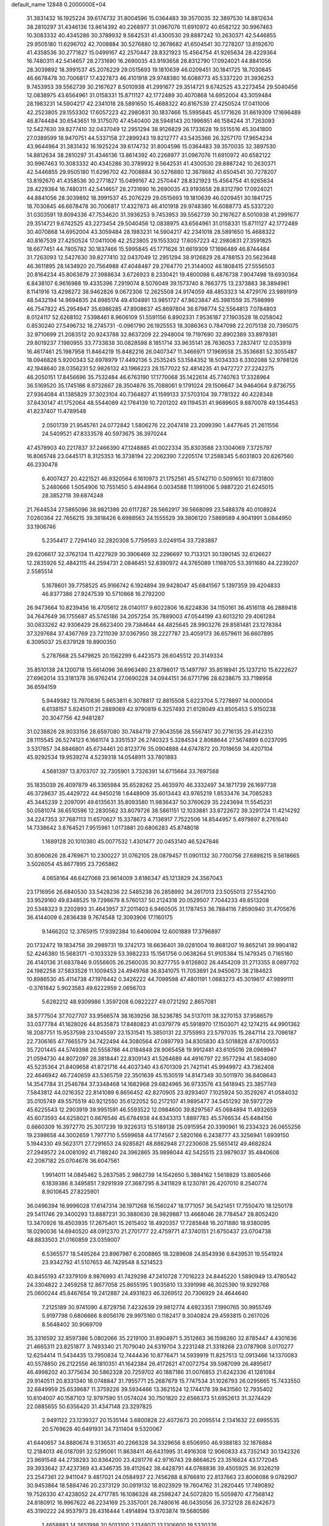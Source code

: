 default_name                                                                    
12848  0.2000000E+04
  31.3831432  16.1925224  39.6174732  31.8004596  15.0364483  39.3570035
  32.3897530  14.8812634  38.2810297  31.4346136  13.8614392  40.2268977
  31.0967076  11.6910972  40.6582122  30.9967463  10.3083332  40.4345286
  30.3789932   9.5642531  41.4300530  29.8887242  10.2630371  42.5446855
  29.9505180  11.6296702  42.7008884  30.5276880  12.3678682  41.6504541
  30.7278207  13.8192670  41.4358536  30.2771827  15.0499167  42.2570447
  28.8321923  15.4564754  41.9265634  28.4229364  16.7480311  42.5414657
  28.2731690  16.2690035  43.9193658  28.8312790  17.0924021  44.8841056
  28.3039892  18.3991537  45.2076229  29.0515693  19.1810639  46.0209451
  30.1841725  18.7030845  46.6678478  30.7006817  17.4327873  46.4101918
  29.9748380  16.6088773  45.5337220  31.3936253   9.7453953  39.5562739
  30.2167627   8.5010938  41.2991677  29.3514721   9.6742525  43.2273454
  29.5040456  12.0838975  43.6564961  31.0158331  15.8711127  42.1772489
  30.4070868  14.6952004  43.3059484  28.1983231  14.5904217  42.2341018
  28.5891650  15.4688322  40.8167539  27.4250524  17.0411006  42.2523805
  29.1553302  17.6057223  42.2980831  30.1837466  15.5995845  45.1771626
  31.6619309  17.1696489  46.8744484  30.6543651  19.3175070  47.4540400
  28.5948143  20.1996951  46.1584244  31.7263093  12.5427630  39.8277410
  32.0437049  12.2951294  38.9126829  26.1733628  19.5515516  45.3041800
  27.0389599  18.9470751  44.5337158  27.2899243  19.8212777  43.5435366
  26.3257170  17.9654234  43.9644964  31.3831432  16.1925224  39.6174732
  31.8004596  15.0364483  39.3570035  32.3897530  14.8812634  38.2810297
  31.4346136  13.8614392  40.2268977  31.0967076  11.6910972  40.6582122
  30.9967463  10.3083332  40.4345286  30.3789932   9.5642531  41.4300530
  29.8887242  10.2630371  42.5446855  29.9505180  11.6296702  42.7008884
  30.5276880  12.3678682  41.6504541  30.7278207  13.8192670  41.4358536
  30.2771827  15.0499167  42.2570447  28.8321923  15.4564754  41.9265634
  28.4229364  16.7480311  42.5414657  28.2731690  16.2690035  43.9193658
  28.8312790  17.0924021  44.8841056  28.3039892  18.3991537  45.2076229
  29.0515693  19.1810639  46.0209451  30.1841725  18.7030845  46.6678478
  30.7006817  17.4327873  46.4101918  29.9748380  16.6088773  45.5337220
  31.0303591  19.8094336  47.7534620  31.3936253   9.7453953  39.5562739
  30.2167627   8.5010938  41.2991677  29.3514721   9.6742525  43.2273454
  29.5040456  12.0838975  43.6564961  31.0158331  15.8711127  42.1772489
  30.4070868  14.6952004  43.3059484  28.1983231  14.5904217  42.2341018
  28.5891650  15.4688322  40.8167539  27.4250524  17.0411006  42.2523805
  29.1553302  17.6057223  42.2980831  27.3591825  18.6677451  44.7805782
  30.1837466  15.5995845  45.1771626  31.6619309  17.1696489  46.8744484
  31.7263093  12.5427630  39.8277410  32.0437049  12.2951294  38.9126829
  28.4788153  20.5623648  46.3611895  28.1434920  20.7564988  47.4048487
  29.2764770  21.3144002  46.1808415  27.5556503  20.8164234  45.8063679
  27.3988634   3.6726923   8.2330421  19.4800098   6.4876738   7.9047498
  19.6930364   6.8438107   6.9616988  19.4335396   7.2919074   8.5076049
  39.1573740   8.7663775  13.2373883  38.3894961   8.1141916  13.4298272
  38.9462826   9.0672306  12.2625508  24.9174059  48.4853323  14.4729176
  23.9891919  48.5432194  14.9694835  24.8985174  49.4104891  13.9851727
  47.8623847  45.3981559  35.7598999  46.7547822  45.2954947  35.6986285
  47.8908637  45.8697804  36.6798774  52.5564813   7.0784803   8.0124117
  52.6268102   7.5398461   8.9606109  51.5591156   6.8902331   7.9536187
  27.1903528  18.0258042   0.8530240  27.5496732  18.2745731  -0.0961790
  26.1925553  18.3086363   0.7847098  22.2075138  20.7395075  32.9710699
  21.2083512  20.9243788  32.8637209  22.2948004  19.7197690  32.8902389
  33.8979381  29.8019237   7.1980955  33.7733838  30.0828598   8.1851714
  33.9635141  28.7636053   7.2837417  12.0353919  16.4617461  25.1987958
  11.8464219  15.8482216  26.0407347  11.3466971  17.1969558  25.3536681
  52.3055487  18.0946828   5.9200343  52.6978979  17.4492136   5.2535245
  53.1584352  18.5034333   6.3302088  52.9788126  42.1948640  28.0356231
  52.9826132  43.1966223  28.1577022  52.4814235  41.9472727  27.2242275
  46.2050151  17.8456696  35.7532484  46.6763190  17.1770068  35.1422614
  45.7740763  17.3328964  36.5169520  35.1745186   8.9732667  28.3504876
  35.7088061   9.1791024  29.1506647  34.9464064   9.8736755  27.9364084
  41.1385829  37.3023104  40.7364827  41.1599133  37.5703104  39.7781322
  40.4228348  37.8430147  41.1752064  48.5544089  42.1764139  10.7201202
  49.1194531  41.9689605   9.8870078  49.1354453  41.8237407  11.4789548
   2.0501739  21.9545761  24.0772842   1.5806276  22.2047418  23.2099390
   1.4477645  21.2611556  24.5409521  47.8333578  40.5973675  36.3970244
  47.4578903  40.2217837  37.2466390  47.1248885  41.0022334  35.8303588
  23.1304069   7.3725797  16.8065748  23.0445171   8.3125353  16.3738194
  22.2062390   7.2205174  17.2588345   5.6031803  20.6267560  46.2330478
   6.4007427  20.4221521  46.9320564   6.1610973  21.1752561  45.5742710
   0.5091651  10.6731800   5.2480666   1.5054906  10.7551450   5.4944964
   0.0034588  11.1991006   5.9887220  21.6245015  28.3852718  39.6874248
  21.7644534  27.5865096  38.9821386  20.6117287  28.5662917  39.5668099
  23.5488378  40.0108924   7.0260364  22.7656215  39.3818426   6.6988563
  24.1555529  39.3806120   7.5869589   4.9041991   3.0844950  33.1906746
   5.2354417   2.7294140  32.2820308   5.7759593   3.0249154  33.7283887
  29.6206617  32.3762134  11.4227929  30.3906469  32.2296697  10.7133121
  30.1390145  32.6126627  12.2835926  52.4842115  44.2594731   2.0846451
  52.8390972  44.3765089   1.1168705  53.3911680  44.2239207   2.5585514
   5.1678601  39.7758525  45.9166742   6.1924894  39.9428047  45.6841567
   5.1397359  39.4204833  46.8377386  27.9247539  10.5710868  16.2792200
  26.9473664  10.8239456  16.4705612  28.0140117   9.6022806  16.6224836
  34.1150161  36.4516118  46.2889418  34.7647649  36.1755687  45.5745186
  34.2057254  35.7889003  47.0544199  43.6013210  29.4061284  30.0833262
  42.9306429  28.6623400  29.7384644  44.4825645  28.9903276  29.8581481
  23.1278384  37.3297684  37.4367769  23.7211039  37.0367950  38.2227787
  23.4059173  36.6579611  36.6607895   6.3095037  25.6379128  19.8900350
   5.2787668  25.5479625  20.1562299   6.4423573  26.6045512  20.3149334
  35.8510138  24.1200718  15.6614096  36.6963480  23.8798017  15.1497797
  35.8518941  25.1237210  15.6222627  27.6962014  33.3181378  36.9762414
  27.0690228  34.0944151  36.6771796  28.6238675  33.7198958  36.6594159
   5.9449382  13.7970836   5.6653811   6.3078817  12.8815508   5.6223704
   5.7278897  14.0000004   6.6138157   5.8245011  21.2889069  42.9790819
   6.3257493  21.6128049  43.8505453   5.9150238  20.3047756  42.9481287
  31.0238826  28.9033156  28.6597080  30.7484719  27.9043556  28.5567417
  30.2716135  29.4142310  28.1115545  26.5274123   6.1661174   3.3351537
  26.2740323   5.3284534   2.8068644  27.5674899   6.0237095   3.5317857
  34.8846801  45.6734461  20.8123776  35.0904888  44.6747872  20.7018659
  34.4207104  45.9292534  19.9539274   4.5239318  14.0548911  33.7801883
   4.5681397  13.8703707  32.7305901   3.7326391  14.6715664  33.7697568
  35.1835039  26.4097879  46.3365984  35.6528262  25.4635970  46.3332497
  34.1871739  26.1697738  46.3728637  35.4429722  44.9450218   1.6448909
  35.6013443  43.9765219   1.8533476  34.7085283  45.3445239   2.2097091
  49.6135631  35.8093580  11.9836437  50.3760629  35.2243694  11.5545231
  50.0581074  36.6510596  12.2830562  33.8079726  38.5861151  12.1033881
  33.8722672  39.3291724  11.4214292  34.2247353  37.7687113  11.6570627
  15.3378673   4.7136917   7.7522506  14.8544957   5.4979897   8.2761640
  14.7338642   3.8764521   7.9515981   1.0173881  20.6806283  45.8748018
   1.1689128  20.1010380  45.0077532   1.4301477  20.0453140  46.5247846
  30.8060626  28.4769671  10.2300227  31.0762105  28.0879457  11.0901132
  30.7700756  27.6898215   9.5618665   3.5026054  45.8677895  23.7265862
   4.0658164  46.6427068  23.9614009   3.6186347  45.1213829  24.3567043
  23.1716956  26.6840530  33.5428236  22.5485238  26.2858992  34.2617013
  23.5055013  27.5542100  33.9529160  49.8348525  19.7298679   8.5760137
  50.2124318  20.0529507   7.7044233  49.8513208  20.5348323   9.2202893
  31.4643957  37.2011403   6.9460505  31.1787453  36.7884116   7.8590940
  31.4705676  36.4144009   6.2836438   9.7674548  12.3093906  17.1160175
   9.1466202  12.3765915  17.9392384  10.6406094  12.6001889  17.3796897
  20.1732472  19.1834758  39.2989731  19.3742173  18.6636401  39.0281004
  19.8681207  19.8652141  39.9904182  52.4246380  15.5683171  -0.1033329
  53.3982233  15.1561756   0.0638264  51.9105384  15.1479345   0.7165160
  26.4140136  31.6837846   9.0556605  26.2560035  30.8277755   9.6126802
  26.4454209  31.2713355   8.0897702  24.1982258  37.5833528  11.1009453
  24.4949768  36.8341075  11.7053691  24.9450673  38.2184623  10.8986530
  45.4114738  47.1976442   0.3426222  44.7099598  47.4801191   1.0683273
  45.3019617  47.9899111  -0.3761842   5.9023583  49.6222959   2.0656703
   5.6282212  48.9309986   1.3597208   6.0822227  49.0721292   2.8657081
  38.5777504  37.7027707  33.9566574  38.1639256  38.5236785  34.5137011
  38.3270153  37.9586579  33.0377784  41.1628026  44.8535873  17.8480823
  41.0379779  45.5918970  17.1503071  42.1274215  44.9901362  18.2087751
  15.9537598  23.1045597  23.1531541  15.3850131  22.3755993  23.5797035
  15.2847114  23.7096187  22.7306165  47.7665579  34.7422494  44.3080564
  47.0897793  34.8305830  43.5018828  47.8700553  35.7201445  44.5749398
  20.5558786  44.0184848  28.9065458  19.9912481  43.6105016  28.0969947
  21.0594730  44.8072097  28.3818441  22.8309143  41.5264689  44.4916797
  22.9577294  41.5834080  45.5235364  21.8409658  41.8721716  44.4037340
  43.6701309  21.7421141  45.9949972  43.7362408  22.4646942  46.7240659
  43.5365759  22.3501639  45.1530519  14.8147349  30.5011970  36.8408643
  14.3547784  31.2546784  37.3348468  14.1682968  29.6824965  36.9733576
  43.5618945  23.3857749   7.5843812  44.0216352  22.8141089   6.8656452
  42.8270905  23.9293407   7.1025924  50.3529267  41.0584032  35.0105749
  49.5575519  40.9212550  35.6122052  50.2172107  41.9895477  34.5451292
  39.5972729  45.6225543  12.2903919  39.9951591  46.5593522  12.0984600
  39.8297567  45.0684894  11.4932659  45.6073593  44.6258021   0.8676546
  45.6784938  44.6343313   1.8897783  45.5766534  45.6484156   0.6660309
  16.3972770  25.3017239  19.9226313  15.5189138  25.0915954  20.3390961
  16.2334323  26.0655256  19.2398658  44.3002659   1.7977710   5.5599658
  44.1774567   2.5820166   6.2438777  43.3256941   1.6939150   5.1944330
  49.5623171  27.7291653  24.9285821  48.8862948  27.2230608  25.5651412
  49.4682824  27.2949572  24.0081092  41.7188240  24.3962865  35.9898044
  42.5425515  23.9879037  35.4840608  42.2087182  25.0704678  36.6047561
   1.9914011  14.0845462   5.2837585   2.9862739  14.1542650   5.3884162
   1.5618829  13.8805466   6.1839386   8.3495851   7.9291939  27.3687295
   8.3411829   8.1230781  26.4207010   8.2540774   8.9010645  27.8225901
  36.0496394  16.9996028  17.6147314  36.1971268  16.1560247  18.1771057
  36.5421451  17.7550470  18.1250178  29.5411746  29.3400293  13.8887231
  30.3880630  28.9829887  13.4668046  28.7784547  28.8052420  13.3470926
  18.4503935  17.2675401  15.2615402  18.4920357  17.7285848  16.2071880
  18.9380095  18.0290036  14.6940520  48.0912370  21.2701777  22.4759771
  47.3740151  21.6750437  23.0704738  48.8833503  21.0160859  23.0359007
   6.5365577  18.5495264  23.8967987   6.2008865  18.3289608  24.8543936
   6.8439531  19.5541924  23.9342792  41.5107653  46.7429548   8.5214523
  40.8455193  47.3379109   8.9876993  41.7429298  47.2410728   7.7016223
  24.8445220   1.5890949  13.4780542  24.3304822   2.2459258  12.8677058
  25.8655195   1.9035810  13.3391998  46.3025390  19.9292768  25.0600244
  45.8467654  19.2412887  24.4931823  46.3269512  20.7306929  24.4644640
   7.2125189  30.9741090   4.8729756   7.4232639  29.9812774   4.6923351
   7.1990765  30.9955749   5.9197798   0.6806666   8.6056176  29.9975160
   0.1182417   9.3040824  29.4593815   0.2617026   8.5648402  30.9069709
  35.3316592  32.8597386   5.0802066  35.2219100  31.8904971   5.3512663
  36.1598260  32.8785447   4.4301636  21.4665311  23.8251877   3.7493340
  21.7079040  24.6319704   3.2231248  21.3318268  23.0787908   3.0170277
  12.6254414  11.5434435  13.7950834  12.7444436  10.8776471  14.5939919
  11.8257513  12.0913466  14.1370083  40.5578850  26.2122556  46.1810351
  41.1642384  26.4172621  47.0072754  39.5987099  26.4895617  46.4998202
  40.3775634  30.5862328  20.7259702  40.1887186  31.0076853  21.6242336
  41.1281084  29.9140511  20.8331340  16.0748847  31.7955771  25.2687679
  15.7747534  31.1026793  26.0295665  15.7433550  32.6849959  25.6539687
  11.3759226  39.5934466  13.3621524  12.1744178  39.9431560  12.7935402
  10.6104007  40.1587103  12.9797590  51.0574024  30.7501820  22.6566373
  51.6952613  31.3274429  22.0885655  50.6356420  31.4347148  23.3297825
   2.9491122  23.1239327  20.1535144   3.6800828  22.4072673  20.2095514
   2.1341632  22.6995535  20.5769628  40.6491931  34.7311404   9.5320067
  41.6440657  34.8880674   9.3136531  40.2266328  34.3329656   8.6506950
  46.9388183  32.1876884  12.2184013  46.0187091  32.5295061  11.8638411
  46.6431995  31.4916308  12.9060833  43.7352143  30.1342326  23.9691548
  44.2738293  30.8364200  23.4281776  42.9716743  29.8664625  23.3516624
  43.1772045  39.3933642  37.4237369  43.4346735  39.4112642  38.4428791
  44.0768836  39.4505925  36.9326219  23.2547361  22.9411047   9.4817021
  24.0584937  22.7456288   8.8766810  22.8137663  23.8006086   9.0782907
  30.9453864  18.5884746  20.2373129  30.0919132  18.8023929  19.7604762
  31.2820445  17.7490892  19.7526330  47.4238052  24.4717785  16.1086328
  48.2598247  24.5072820  15.5059870  47.7568142  24.8180912  16.9967622
  46.2234169  25.3357001  28.7480616  46.0435056  26.3732128  28.6242673
  45.3190222  24.9537973  28.4316444   1.4914894  13.9703874  19.5680586
   1.4658883  14.2651998  20.5013100   2.1348071  13.1306600  19.5330376
  38.7845334  21.5005660  18.6888923  39.4683659  21.1746914  18.0011165
  37.9140510  21.6338864  18.1277787  11.3482347  14.7982944  27.2362001
  10.3989068  15.1249271  27.0649908  11.4278456  14.8384046  28.2675484
  37.0260579  34.4715425  36.3291070  36.6846382  34.6280022  37.2669608
  36.2986351  34.5967298  35.6752755  23.8412585   8.0650941  21.0855125
  24.4489899   7.9048668  21.9205384  22.9471059   8.1977246  21.4725148
   2.0982061   2.1609856   1.6254846   1.8298482   1.8779588   0.7248277
   1.3767682   2.7064351   2.0317056   9.3967947  31.7665069  27.1510053
   9.0670204  32.7225961  27.3151100   9.9911182  31.4120175  27.8921674
  42.1073688   5.0757972  12.4963253  43.0943320   4.8362436  12.5572173
  41.7047782   5.0150442  13.4753317   3.5584497   4.1163855   7.4093937
   3.9002959   3.2364761   7.7276265   3.5265353   4.7444893   8.2239955
  19.8711634   9.1613286   8.9126713  19.4340293   9.4436757   9.7798915
  20.8936980   9.2503713   9.0406727  22.7972097  23.4993897  36.1248032
  23.8156212  23.5639201  36.0442362  22.6380546  23.2312167  37.1128448
   1.8439510  46.1267875  26.6682578   1.2822335  46.9451134  26.2702162
   2.4019593  45.8345783  25.8497613  41.3071889  38.5767973  14.5094787
  42.0443414  39.0226589  15.1056953  41.1789741  39.2686666  13.7992767
   2.1065106  11.8775641   9.4952305   2.3438680  12.4117677  10.3301976
   2.9600771  11.6038448   9.0282899  48.4932047   3.2103574  44.6858440
  48.1092130   2.3483227  44.9642170  47.6097115   3.7732253  44.4754633
  27.3766340  11.6855950  19.6235008  27.2940581  11.8353505  20.6299171
  26.8523427  10.8298374  19.3855448  29.2316016  46.9721427  38.9806113
  29.2322256  47.7718459  39.6010978  28.3327687  46.8280005  38.5994493
  27.5934356   5.3129271  40.1400714  27.5661777   5.3824358  41.1302167
  26.9091682   5.8865055  39.7724067  39.9817854  43.9338554  45.4942698
  38.9612244  44.0429413  45.5529985  40.2590375  44.1914321  46.4865005
   8.1435058  43.4743395  24.7617050   9.0464884  43.2291937  24.3349026
   8.1294034  42.9156642  25.6091625   5.9737777   5.2048781   1.3564876
   6.7123295   4.9632989   2.0682515   5.1372461   4.9703807   1.9591247
  15.1539449  46.7929292  16.8187617  15.7768144  47.6127870  16.7982119
  15.2196712  46.4023233  15.8646113  26.6359008  11.1544536   1.9693874
  26.2606295  10.6801819   1.1143173  25.7840192  11.6089455   2.3462156
   7.8229553  48.1641602  12.3627551   8.1780323  47.9695073  13.3194492
   7.6620104  49.1873321  12.3938160  41.3127249  22.1654877   1.1610807
  41.3977483  22.7412365   0.3527860  40.2814300  22.2040557   1.3743781
  51.6749058  29.9627154  34.0535901  51.5750159  31.0080299  33.9499486
  51.2981456  29.8483171  35.0506827  15.3205285  15.4911698  22.5551301
  14.7907295  14.6346872  22.5819686  14.6102001  16.2158023  22.8480816
  41.1939911  23.4597151  26.6382597  41.1438617  23.1644201  27.6570054
  40.3312983  23.0991629  26.2710092  20.6866499  15.1532236  20.1477971
  20.5357040  14.4699907  20.9105329  20.1228014  15.9754544  20.4157987
   1.8921638  17.4271036  35.5389302   2.6716897  17.8804306  36.0843009
   1.1505473  18.1630917  35.5972207  44.1008103  44.6362397  16.1788833
  44.1152329  45.0896514  17.0978242  44.0338493  45.4272644  15.4696961
   3.2496639   2.4392838  18.9551584   3.9192773   2.3187152  19.6985573
   3.4172987   1.8821704  18.1643860  47.7867215   9.0111538  14.3850848
  46.9661500   9.2420567  13.8420785  48.5935629   9.5473648  14.0112734
   5.6659287  43.0718519   6.1742044   5.6882713  44.0777330   6.1426293
   6.3070058  42.7545639   5.4799819  41.7469875  42.1339801  10.6693269
  41.3510034  41.7119476  11.5344295  41.4142627  41.5220875   9.9355513
  13.2087022  19.0292179   8.3449921  12.2579472  19.2268125   7.9571893
  13.7574831  18.6853908   7.5191419  40.4484976  17.4048024  43.3281473
  39.8440764  17.0942334  42.5519741  39.9517559  17.1757427  44.1787319
   4.0223671  15.1751108  21.5727012   4.4835605  14.7180219  20.7390889
   4.5170333  16.1145574  21.6567994  46.4029744  13.9554605  38.0899280
  47.4281299  14.1382291  37.9616830  46.2764476  13.4093323  38.9136549
  38.2154651  13.0986034   7.3896418  37.5990518  12.2946147   7.6584636
  38.8697510  12.6285438   6.7188163  41.2067053  15.3971224  36.7040559
  40.7849870  15.0999007  35.8256432  41.6127755  14.5116379  37.0542601
  37.6210703  44.8071298  33.1423014  36.6403018  44.8210702  32.6174507
  37.2695957  45.2851083  34.0253437  42.5052436  38.7472072  28.0508853
  43.4871650  38.3727883  27.9860278  42.7421595  39.7660893  28.0719347
   4.4863888  18.2959273   8.4202726   4.1157368  19.2443927   8.2059648
   4.2307752  18.2223828   9.4636091   4.9192545  46.1344558  41.1836737
   5.8988869  45.7772272  41.1049515   5.0032055  46.8110963  40.3171085
  21.8344560   5.3417948   8.7955953  21.2049172   5.9950598   8.2922467
  22.6778751   5.8356022   8.9437766  33.5568583  45.6231435  26.5398679
  34.4563249  46.1989167  26.5758960  33.0256816  46.0885407  25.7761126
  49.4121067  38.8408802   5.1604141  48.5438227  38.3106838   5.0236403
  50.0749294  38.3498113   4.5131431   3.1843314  20.9498478   7.0667934
   4.0736631  21.2842962   7.4587607   2.8590096  21.7417433   6.4656807
   5.5556485   4.3239405  18.6627889   6.2236821   3.8444972  18.0296822
   4.6451613   4.3263195  18.2959481  21.4543872  22.0067790  13.3779041
  20.6722220  22.0035233  14.0493672  21.0328019  21.7465594  12.4823030
  46.0963329  12.5788802  40.3838570  47.0948100  12.4476773  40.6638151
  45.8241466  11.6811414  40.0173907  11.5008772  40.1936859  22.7782451
  11.7686995  39.8603571  21.8639090  12.3744246  40.5315720  23.1882235
   6.5800741  47.5356250  22.0436213   5.7074887  47.3763774  22.6013366
   7.1974402  47.9574239  22.7225909   5.2535470  15.6983241  10.9881149
   4.2738650  15.6663230  11.2266195   5.6830163  16.4256089  11.4563924
  10.0418873  44.8097971  41.6753963  10.8738029  44.7871200  42.2797080
  10.3403888  44.3893596  40.7781100  31.1251364  41.2759871  41.8260245
  31.7065305  41.6093427  42.6058605  31.5402291  40.5489521  41.3485637
  39.1854565  35.3922550  35.1488230  39.0170846  36.2686656  34.7319901
  38.3944552  35.2822932  35.8018539  46.5466307  28.6144918  20.8792586
  46.3548993  28.2477075  21.7967104  45.8002966  28.2129822  20.2699872
  45.3049478  16.4396030  11.7097055  44.7600810  15.6568332  12.0406576
  45.7197629  16.0857994  10.8502121   9.4472654  12.2719429  27.1281172
   8.6607164  12.7217994  26.6974765   9.0799543  11.5403961  27.7387501
   2.7160084  27.7504393  35.4685407   1.9493911  27.2448896  35.1623512
   2.3621570  28.7546457  35.4092021  19.9255295  17.6140626   2.0689739
  19.8294745  17.7534143   3.0977767  19.0931323  17.8888211   1.5838878
  45.1615603  25.2892977  39.6485603  45.3587727  26.2312579  39.8724442
  45.9699460  24.7141938  39.7875423  40.0253845  26.4293745  24.3972710
  39.7393370  25.7063555  23.7825288  39.6759006  27.2643969  23.9472471
  30.4464820   0.2301004  36.1236980  30.3634834   0.6424561  37.0892314
  29.5672799  -0.3220577  36.0596475  51.8707507  24.9399260  10.8390529
  52.0362907  24.2825003  10.1090781  52.3815130  24.6086073  11.6934625
  44.5465684  24.6452466   4.2956174  43.8436453  24.4558238   3.5956665
  44.8189028  23.7147084   4.5914382  37.1012350  43.1648476  11.5630442
  36.3718187  43.8317283  11.8338284  37.4451099  42.7517288  12.4282758
  30.8317055  37.1737648  26.0527333  31.5420130  37.5614119  26.6391827
  30.0413400  37.8686270  26.0838821  20.8559492   0.4458589   4.0944620
  20.2117892   0.1152454   4.8442972  21.1835141   1.3227655   4.4611140
  50.4757165  17.0678964  20.7679442  50.5090860  16.7231867  19.8089329
  51.4438221  17.1750654  21.0286733  19.7748680  19.2594375  14.1143181
  19.4190591  20.2478722  14.2810643  19.6510855  19.2147860  13.0864734
   1.1281194  32.7259351  25.4842730   0.2744137  33.2345839  25.2532575
   1.8213427  33.0110565  24.7756154   6.3904055   6.1316488  15.0804424
   5.7727752   6.9085238  15.3704436   6.9991832   6.0249193  15.8964980
   2.2597364  44.5834108  35.5837664   3.1236825  44.3483215  36.0365285
   1.9149107  43.7316208  35.1711247   5.5099009  45.5378801  32.2230019
   6.4293543  45.5644221  32.6911806   5.0358114  44.8531854  32.8600429
  31.2843943  41.0795546  36.9070307  31.8563291  40.3433391  37.2437938
  31.6538053  41.9333341  37.3227602  51.2248548  45.4993815   3.9901396
  50.7517028  46.3406111   3.7200221  51.7459918  45.1558280   3.1959964
  43.1838685  43.3304392   1.1788707  43.2112187  42.2636644   1.2704284
  44.2163655  43.5101159   1.0155712  45.4099759   7.7487357  26.6050874
  46.1926172   8.2087776  27.0892223  45.3117317   8.3800477  25.7846472
  45.6206641   9.9180771  39.7667537  46.6133952   9.6900017  39.6532683
  45.2519132   9.1817037  40.4228784  12.9655984  34.0318819  44.4077483
  12.7969712  33.0355628  44.0677311  13.9919371  34.0032486  44.5553558
   8.6860518  17.5757995  35.2705314   8.0553440  17.4621491  34.4236357
   8.6461110  16.6639292  35.7216936  10.8626098  23.8524455  33.8908458
  11.8999234  24.0260194  33.8490366  10.6284603  24.0783514  34.8920964
  49.1362046  10.0919275   2.8799054  49.0630179  11.0727096   3.2015308
  48.1562197   9.7699165   2.8248847   5.6737972  28.3525550   3.4444529
   5.7929847  29.1064743   2.7352060   5.2929984  27.6105519   2.8677566
  26.3431262  18.5306002  21.5630556  25.9648818  17.5564120  21.5045016
  26.4338544  18.6520219  22.5747111  14.9858047  38.9098045  20.5091863
  15.5686698  39.0113725  19.6975048  14.7487226  39.8473643  20.7994261
  15.2540289  16.7922974  44.5814306  14.9022053  16.6712363  43.6290472
  16.1274564  16.1963173  44.6179680  45.9189108  42.4964708   6.3938997
  46.6743257  41.8093250   6.4234630  46.3760193  43.4030705   6.6245152
   6.1814295  35.7897956  12.3903775   6.2501050  36.5005682  11.6780150
   6.9526913  35.9798136  13.0793833  16.4425945  11.1099777   5.8633955
  16.3273210  12.0738469   6.1811740  15.5424141  10.7125086   6.1795923
  21.9462136  21.2729135  26.1920543  22.3625326  20.3200714  25.9024834
  21.9185150  21.7143184  25.2241882  48.5497049   1.3549496   5.0499054
  48.7404255   1.0556216   5.9773613  47.7748294   1.9950619   5.0946498
  32.3300471  33.7966538  44.7855108  31.5150580  33.3049917  45.1062610
  33.0250108  33.1268905  44.4494431  12.2902380  29.2267713   6.6349643
  12.4238739  28.2750892   6.2850148  12.5122628  29.8708777   5.8961849
  23.5423161  31.4036793  18.1463395  22.5713803  31.6249336  18.2149459
  23.6336364  30.4232730  18.0401653  48.7450439  27.5099358  19.6643238
  47.9955449  27.8778533  20.2451477  49.5596330  27.5742513  20.2694547
  26.6986579  14.8375573  29.1038721  26.5513215  13.7942056  28.9274534
  25.7332716  15.1694778  29.3099004   7.8979347  29.0005618  37.1091062
   7.6242740  29.6105851  36.2942381   7.1027292  28.3766999  37.2352818
  40.7241352  44.3368476   0.9787432  40.1492171  43.8193099   1.6063575
  41.6784588  43.9294058   1.0326712   9.9876801   9.3028852  41.1204674
  10.0414046  10.2508836  41.4790017   9.1192567   8.8837927  41.5872537
  17.2416500  22.8257069  19.3371137  17.0712140  23.9316731  19.3841996
  17.5997533  22.6310981  20.3081514  42.1709797  44.9900974  12.7872986
  41.1776458  44.9994496  12.6863107  42.5554333  45.0351133  11.7849792
  34.3570936  17.6064408  45.9787024  34.6028817  18.4626754  46.4230499
  33.6910212  17.7977505  45.2337790  40.1497012   3.8418834  19.8226007
  40.7710501   3.9747206  20.6119991  39.9095106   4.8265854  19.5735817
  16.9496260  12.1141269  32.7987377  16.9149916  11.4217373  32.0054950
  17.0405924  11.5179061  33.5747484   2.6178032  37.5411116   2.7325209
   1.6216741  37.5026167   3.0201298   2.7150759  36.7515056   2.0793936
  44.6918804   4.6523800  20.6880351  44.1991929   5.2073725  21.4252522
  44.8404190   3.7407031  21.1251902  11.2975664  26.6138577  40.4539512
  10.2651510  26.5934580  40.2762767  11.3561116  27.2758045  41.2716089
  24.6125746  38.4924036  40.0130401  24.9765354  38.5677693  40.9594274
  24.9364619  37.6237478  39.6594989  53.2483047  23.6016450  17.6484738
  53.2921199  22.5952381  17.7958224  52.4104459  23.9044229  18.1338173
  40.9130310   2.0646229  27.7753630  40.5324064   3.0232510  27.6777244
  41.0551397   1.8822503  28.7731569  25.3225353  22.4520488  19.5674336
  24.7447679  22.6848967  18.8335346  26.3288584  22.4645179  19.3155197
  23.0134560   5.4057267   4.3979078  23.7042997   5.7772427   5.0117396
  22.9837858   4.4036627   4.6063221  39.7422969   8.8263570   5.4963246
  40.2093372   8.9650748   4.6097530  38.7882692   8.4780720   5.3660440
  15.4582698  28.5446975  21.1653531  16.3895212  28.7770708  20.8940737
  14.8212184  28.8842110  20.4680626  20.9623926  48.8216127   7.4904318
  20.6233182  49.6280789   7.9755896  20.3221961  48.6695234   6.6700708
  24.9004169  13.4619582   5.7096215  25.3455409  13.4278323   6.6145399
  25.5716048  14.0212910   5.1617143  16.9395225  27.4487636   5.8679383
  17.8560035  27.1414337   5.4305270  16.7066115  28.2927669   5.3491463
  30.0504219  44.3046112  13.0094529  30.0281228  43.4166933  12.5569120
  29.0704184  44.4072689  13.4049092  51.8639662  27.7953981   6.5237607
  52.0127298  28.4469158   5.7448603  52.6955849  27.9338517   7.0479282
  30.7735193  43.0873362  31.5272643  31.2068682  42.2275689  31.9477958
  29.7690527  42.8722061  31.5998214   2.8036188   1.5188069  34.2114468
   2.6865213   1.7942600  35.1574308   3.6036699   1.9912499  33.7981734
  42.4757271  26.7777106  11.3145081  43.3600104  27.0984381  11.6815794
  42.1724323  25.9743473  11.8324310   7.3013342  42.8327251  17.0095036
   7.6153442  43.1477303  17.9813578   6.4609985  42.2828096  17.2157520
  47.3876410   1.3220303   1.0734074  46.4061736   1.1352082   1.2760933
  47.4168883   2.3920698   1.2246842  35.5195667  36.8798330   6.8623452
  35.1323961  35.8968829   7.0472134  36.3385121  36.9523701   7.4600128
  49.5941444  19.4936239   0.5031932  49.3627365  19.2165966  -0.4329785
  50.5328803  18.9814177   0.6703853  52.3318400  37.7031811  10.4244936
  51.8315686  37.4207249   9.5959891  53.1432343  37.0223256  10.4442989
   5.5611075  45.9188347   6.3823005   5.8541153  46.8499079   6.6279090
   4.6962731  45.9963242   5.8766204  27.8477477   6.1987866  42.7018710
  28.6677412   6.1311011  43.2772800  27.4908762   7.1781069  42.7867703
  46.1054369  30.0864146   9.8757493  45.1020140  29.9977231   9.6218965
  46.4899789  30.6645043   9.1560441  22.2213413  22.1711836  23.7499629
  21.3941759  22.6901913  23.4765237  22.8701071  22.1558315  22.9531956
  41.8878168  41.4624885  35.9855113  42.3694390  40.6922504  36.5142456
  42.2092593  41.3628389  35.0258751  12.2747609   8.5203408  32.7355132
  13.0390446   9.1463568  32.4694742  12.4000011   7.7302447  32.0635085
  52.0625177   5.3174741  10.6248687  52.5915699   4.8472893   9.8136172
  52.3308314   6.2748961  10.4637472  28.5697407   2.4517660  32.8039616
  29.2971064   2.4445620  33.5627075  28.4549886   3.4418733  32.5639860
  49.2179515  13.0899596   0.3380095  48.3644630  12.7156923  -0.0337370
  49.9151288  12.7684247  -0.2989759   0.5378174   0.9144251  42.7043544
  -0.2328369   1.5598623  42.8578734   1.3966939   1.4130621  43.0022198
   8.3260954   6.1604043  17.5360095   9.0760683   6.7850639  17.2965589
   8.1486993   6.3322213  18.5280810  17.4854917  25.8504381  28.6383464
  18.4219075  25.4234240  28.4598403  16.8519216  25.0904388  28.7380902
  10.9410048  33.9608853  11.0210123  10.3102691  34.4406024  10.3720190
  11.5348856  34.7402069  11.2953072  39.5228884  49.7993883  38.3980940
  39.5484749  49.5903079  39.4301338  39.9653244  48.9578294  38.0090989
  29.1559821  35.1764550  14.8799181  28.4206808  34.3931936  14.7456703
  29.0874295  35.3629410  15.8629457  33.2928722  32.4125707  19.9159643
  34.2164103  31.9065842  19.6426172  33.6508695  32.9054638  20.7662698
  31.5443838   7.2793418  25.3183604  32.5563509   7.3888302  25.3587518
  31.3980972   6.3697944  24.9559700  34.1304009  34.5588349   7.1857282
  34.5414304  34.0193723   6.5154624  33.2070074  34.0681143   7.3429935
  43.3476909  29.4831499   5.0844638  43.1569205  29.9184667   5.9549683
  43.6179398  28.5207780   5.3690834  38.3560904   2.0421492  18.2741325
  38.7424993   2.5484368  19.0842509  37.8628356   1.2247301  18.6284891
  12.8202511  12.7806621  33.0509595  13.6820489  13.0851936  33.5518476
  13.1837616  12.2255347  32.3184503  44.8353269  16.4304035  37.7883439
  45.5454367  15.6551421  37.7623471  44.1191820  16.0876964  38.4573405
  31.7080132  24.5365973  34.3612665  31.7163800  23.5262144  34.3512495
  30.7255293  24.8276129  34.3778167  47.0154304  12.6278269  30.1448551
  46.4088924  13.1449361  30.7658390  46.5839304  12.6597153  29.2438990
  52.2470365  46.6401042   6.2187118  51.7869567  46.1317573   5.4463161
  52.9401610  45.9014220   6.5417077  13.8222964  23.2631790  16.6569428
  14.7399595  22.7537621  16.9035518  13.3387544  22.5777534  16.0783032
  51.8125009   1.8333983  45.8531793  51.2075127   2.3351478  46.5151972
  51.5335230   2.0781272  44.9339559  25.7045239  41.8207367  18.1823112
  25.8533799  42.3412393  19.0126851  24.7607461  42.1676759  17.8646407
  43.8367256   0.4087997  40.1352375  43.3035322   0.8632986  39.4054577
  43.6324559   0.8309734  40.9904169  49.5529618  47.0034202   2.0826390
  48.7443836  47.5262307   2.5118339  49.1749181  46.6944324   1.1934029
  36.9980175  48.4910209   3.8767167  37.7751691  48.2470594   4.5366484
  36.4271309  49.1390834   4.4400135  31.1032856   0.6469770   4.0621002
  31.2655983  -0.1059837   3.3825858  30.2908976   0.3264151   4.6254499
  34.6495127  37.8140290  20.8158364  35.4189940  38.0444517  20.2601436
  33.8036990  38.3106102  20.5300275  21.0082035  29.1611477  43.0260787
  20.9156959  30.0021043  43.5824901  20.6653658  29.4407724  42.1384515
  49.5389653  31.9299845  12.1834378  49.7158558  31.2480214  11.4500591
  48.5087756  32.1499791  12.0893046  22.2825543  39.7621882  18.0757655
  22.4755726  39.5396286  19.0375601  22.7503375  38.9758935  17.5603811
  17.1722135   4.1045993  21.2842213  16.1737552   3.9506603  21.3062887
  17.5406807   3.3582865  21.9327055  47.5102183   5.0700378  31.6141901
  47.7308869   5.8148160  30.9279573  48.2721027   4.4397049  31.5378518
  29.4512845  26.6718491   7.4855327  29.1494639  26.7561110   6.5314025
  28.8014280  25.8950789   7.8432075  25.8453304   4.1262704  23.0129028
  24.8913924   4.5318307  23.0730774  26.4490230   4.8380966  23.3941734
   6.6404794  40.6578801  23.5167519   5.7103832  40.3129988  23.7005185
   6.5778297  41.6258926  23.1640229  27.1875856  18.0729227  39.5551849
  27.7533829  17.3346966  39.0637653  27.8674012  18.7630362  39.7142740
  34.7855549  23.2439689  44.4363193  34.4816619  22.4592011  45.0732479
  33.9074708  23.3413297  43.8489923  20.7204258  35.2758190  21.9084186
  21.0297726  35.0785053  21.0035809  21.5277229  35.2116798  22.5400557
  33.8359796  10.2516260  34.9627965  34.6872402  10.5309067  34.4670822
  33.1744082  10.9308524  34.4946894   2.8290711  16.5471322   6.9998224
   3.4697566  17.0541821   7.5920479   2.4037095  15.8134756   7.5763821
   3.0997097  13.0678207  11.7811151   2.6937080  13.0374952  12.7731041
   2.7992322  14.0305996  11.4763059  49.2254191  30.1245923  38.3745106
  48.4149923  30.4093130  37.8586892  49.1814807  29.0740589  38.4239305
  24.5198146  43.9871724  45.2026832  25.3003147  43.4230486  45.4419660
  23.9597143  43.4602864  44.5032293  44.2806467  31.5155349  18.3257120
  44.9102155  31.5532024  17.4890152  44.2484726  30.5572818  18.6054980
  49.6002235  36.1479713  37.3178699  49.6697086  35.1458341  36.9586697
  49.4066902  36.7140353  36.5002533  48.0014627  16.6510515   1.2177578
  48.8775195  17.0071492   1.5066824  48.0098791  16.9466943   0.2314427
   3.8959557  35.3910298  29.1317118   4.5751706  35.1658989  28.3901414
   3.3372330  36.1024498  28.7387719  34.8923982   8.6271865  47.2129559
  34.0022777   8.1151049  47.1560615  35.4220923   8.2248491  46.4259804
  31.9109095  18.8883630  11.5156281  31.0842238  18.5957462  11.9441217
  32.1480107  19.8661561  11.8274691  27.3889736   3.9735938  10.4841403
  27.0593770   3.4100507  11.2790659  27.8354569   4.7903609  10.8720552
  21.1479757  35.4920058  34.3208592  20.7630479  35.1866482  35.1957709
  20.9261845  34.8022247  33.6166385   2.8100747  47.1679348  35.2324716
   3.7841025  47.2350452  35.1332851   2.6456119  46.1275074  35.3080103
  11.3969417   5.5973281   4.4495932  10.7521972   6.3676312   4.5559448
  11.1109815   4.9356825   5.1270993  32.2842210  13.5453492  15.6134557
  32.4948782  12.6664930  15.0218792  31.7415072  13.1023385  16.3644632
  11.0976407   3.7852570  14.0041954  10.2128454   4.2090110  13.8114009
  11.1754951   3.7809307  15.0641141  20.3659658  42.5037065   7.7033141
  21.3486273  42.5535816   7.9814058  20.1553067  41.5203476   7.7554998
  19.7338067  48.7791311  43.7104576  19.5338688  48.8035858  42.6990418
  20.1634308  49.7301194  43.9402822  25.2704327   5.7299755  25.2840577
  24.4576971   5.5273676  24.6579011  25.7388733   4.7951883  25.3664023
  19.5974954  29.4714851  29.0699490  19.8803368  28.7452230  28.4908892
  18.9414372  29.0610264  29.7576738  32.1129184  12.6687199  34.6201327
  33.0959196  12.8040429  34.3726927  31.5996226  12.9746056  33.7728206
  12.3190507  15.0372223   3.4137388  11.6357680  15.7881691   3.3861395
  11.7094939  14.1870329   3.6058906  25.5259072  24.0363285  40.3357188
  24.6273836  24.2282791  40.7259545  25.9755881  24.8869082  40.0417910
  24.9010933  13.7456482  23.4246001  24.2299925  13.2292792  24.0638668
  25.1681494  14.5663234  24.0230108  16.3561535  10.5213557   0.3121294
  16.0125864  10.5771278   1.2777518  16.5242829   9.4846217   0.2039233
  24.4236786  12.0333555   3.5662684  24.7098815  12.4863284   4.4539759
  24.0886766  11.0807601   3.8268946  20.2827764   4.5987165  36.9290222
  19.4727425   4.5278137  37.5664475  19.9894280   4.0540993  36.1114337
  44.8912572   2.6690266  22.6438060  44.7626738   2.8514180  23.6115806
  44.0575776   2.0734994  22.3618637   1.0187714  32.5818066  14.2841919
   0.6478234  32.8711307  15.2350294   0.1684736  32.2294697  13.7908520
  46.8790905  43.7220025  26.8589533  46.1264909  43.5737796  27.5958059
  46.6083931  44.6754060  26.6099472  46.1434240  23.7151740  12.1964573
  47.1653014  23.7584541  11.9422463  45.6495386  23.3837269  11.3439846
  16.3026679   8.1728682  13.7178792  17.0964938   7.6153458  13.3579354
  16.7178198   9.0932088  13.8231167  44.7707603  36.3599254  22.2437744
  43.9472848  36.5862376  21.7098256  44.4473110  35.5743810  22.8712679
  10.6107871  46.0665828   6.2726761  11.6000087  45.8096890   5.9572819
  10.7809443  47.0207447   6.5783370  34.6790986  12.7951477  33.7307138
  35.2237095  13.3717790  34.3545269  34.6746609  13.1581872  32.8080131
  44.3632525   6.6587531  22.5028644  44.2515616   7.6729861  22.2976608
  45.3324200   6.6041721  22.8386545  44.4654805  20.4186601   3.4532709
  43.7345643  20.2427552   2.7648842  45.2387747  19.8400306   3.1753511
  25.2825330  44.3181695   5.3766996  24.4894974  43.6249684   5.4096065
  25.9111949  44.1509553   6.1142941  30.4391543  47.1125795  20.9747389
  30.9268320  46.3955786  21.4816917  29.9628590  46.6081368  20.2519108
  23.0196520  48.6824728  10.7658436  22.8113117  47.9517988  10.1265328
  22.2341114  48.8869513  11.3629541  41.1140824  40.8283391   8.5383190
  41.7633799  40.9717483   7.8094576  41.0784775  39.8014940   8.5922419
  42.9090789  11.0627816  36.2412329  43.6941103  11.4567995  35.6779199
  42.0715645  11.4030633  35.7065247   6.4031038  27.5986020   7.9710617
   6.0320743  27.9513657   8.9013439   7.3329009  27.1863481   8.2368088
  44.9087270  34.1883133   3.2855724  45.6953988  34.1697125   3.9789783
  44.6756753  33.1704834   3.2379063   1.7723685  25.7666616   3.2683238
   1.7963593  26.4030569   4.0366906   1.6044960  24.8320837   3.6084951
  42.8534478  14.7556648   4.7137164  43.5548275  15.5396017   4.8175250
  42.4310247  14.7393034   5.6778360   5.8451994  48.6475884  18.3453163
   6.0449991  47.7873847  18.9281622   4.8638082  48.6659951  18.2761839
  26.5808225  35.6706863  36.7442192  26.7986442  36.5043475  36.2501462
  25.9185388  35.8587178  37.4356736   6.0773790  10.7229646  40.1531647
   5.0566748  10.7141020  40.2713452   6.4683654  11.0554884  41.0523619
   6.3069711   2.7928582  36.9793366   5.6455642   3.0052132  37.7898493
   6.5598534   1.8317997  37.1460334  52.8636278  26.4441758  14.9432569
  53.1171623  26.8903592  14.1085105  52.0236938  26.9135605  15.2795456
  26.3918504  34.1364916  20.3896420  27.1437041  33.8892789  21.0154588
  25.8892911  33.2169770  20.2600165  29.6855441  35.9966808  39.0471645
  30.1180484  35.0810533  39.2056850  30.5428460  36.5944336  38.9624606
  40.8367930  10.6922403  31.8459037  41.4958397  10.6272516  30.9939065
  41.3992491  10.2369180  32.5506661  49.8305669  46.8221801  40.1130615
  49.7108747  45.9910720  40.7260410  50.8493297  46.6823452  39.9268794
  23.4942912  48.4228134  37.0443780  23.4866152  47.4096125  37.1658699
  24.1863833  48.8039415  37.7133759  44.3307032  12.4027643  21.2712610
  44.6764675  12.7789562  22.1686854  44.0785190  13.2825341  20.7904647
   0.8356429  48.2746588   1.0065611  -0.0872147  48.4589276   1.3578369
   1.0685096  49.1499650   0.5007948  38.5313162  37.2711091   0.9799109
  37.5810242  37.4480429   0.4850837  39.1300354  37.0716987   0.1658852
   1.7523863   6.0750060  12.1163936   2.0324347   5.3979650  12.8613196
   0.8249620   5.6665913  11.7492357  22.6405571  23.4425297  29.4224280
  22.8769852  24.4498862  29.2641144  22.9996043  23.2549738  30.3541956
  52.1678475  45.8666597  39.7678302  52.5491441  45.4620262  40.6280746
  52.8901533  45.8891488  39.1105916   0.2737039  43.4557324  10.9042543
  -0.1529939  43.1871417  10.0145455   0.5415214  42.5089700  11.2710374
  24.8855774  36.4542002  44.1377724  24.2853159  35.7523364  43.6520610
  24.9495535  37.2539497  43.4662448  27.6230702  10.5181141  24.9360060
  27.7143166  11.4756403  25.2661583  28.5322675  10.1725226  24.9080217
   0.0075556  46.6816431  35.9804531   0.7407425  47.3149083  36.2582985
   0.5591718  45.9589878  35.4685981   9.1241312  39.8156962   4.9848869
   8.8441565  38.9270266   4.5788187  10.1145337  39.7199809   5.2622212
   4.2780764  28.2640445  23.4037698   3.5529289  27.5365367  23.4437295
   4.8674559  28.0449351  24.2639651  52.4458892  32.2663199  21.2567647
  53.2426566  31.6901888  20.9655826  52.7685782  33.2374522  21.0171361
  48.6564514  47.8599825  31.5461358  48.2401865  48.0858185  32.3920204
  49.6793969  47.5984015  31.8009211  46.2680241   9.5698444  30.6521011
  46.1804354  10.5656438  30.7034317  45.2802123   9.2295468  30.7349948
  15.5813748   8.5130761  18.8562079  15.0889117   7.5786024  18.9081668
  15.6280545   8.6775547  17.8344832  33.5395548  33.8213921   3.3863488
  34.1914229  33.3642111   4.0067919  33.0764243  33.1523436   2.8304090
  19.6573531  32.9952229  37.9440015  19.5635224  33.7769171  37.3073639
  20.6355502  33.0176015  38.1911052  46.0685107  25.6792999  14.1619278
  46.3709199  25.0506207  14.9756194  45.8906690  24.9461795  13.4311653
  33.4475058   1.7426002  42.9214943  32.5790548   2.1471458  42.4811525
  34.1036231   2.5235476  42.7812796  37.4044784  15.7572509  30.7031607
  37.1745262  16.2041182  31.5984401  37.0016199  14.8626364  30.6645681
   1.3936777  31.4147462   9.4814678   2.1190151  30.6749364   9.3372768
   0.9824228  31.1382247  10.4221921  29.7033373  22.1224154  28.3700892
  29.3023869  22.8026910  28.9587737  30.4257989  21.6591456  28.9574486
  44.3861350  26.7578194  25.5092867  45.0299734  26.6725302  26.3352956
  43.5052131  26.3936321  25.8809968  49.5658581  16.8438448  34.9524031
  49.1924646  16.9368633  33.9840760  49.5988407  17.8640220  35.2634045
  34.1654883   8.5529101  39.0642863  34.8564894   7.8890849  38.6956271
  33.8278883   8.0714144  39.9498355   2.1185884  48.0586314  22.5495097
   1.4999638  47.8018426  21.7978282   2.5360100  47.1426560  22.8450945
  37.5138211  47.8258249  10.2011856  36.8828065  47.1085740  10.6315354
  37.5337996  47.5034290   9.2320440  35.4127485  17.1919099  13.0567694
  34.9575046  16.3428076  12.7437009  35.2567534  17.2171932  14.0442847
  17.7445196  46.4618427  40.9920627  18.4512247  46.9928470  40.4549818
  18.1698376  45.5436184  41.1972983  23.0042993  33.5272821  12.8977865
  22.8433234  32.6463105  13.3308957  22.0756275  33.9763739  12.8407090
  26.3296516  33.5363532   2.0898097  25.7312945  34.2051396   1.6055641
  27.2289477  34.0109288   2.0131778  25.8467455  46.4681533  45.2856954
  25.2775051  47.0027237  44.6479040  25.3248534  45.6185074  45.5210708
   9.1319432   8.9608384  30.9186868   8.3201507   8.3127008  30.9559338
   9.3211933   9.1792602  31.8948962  29.1439801   1.2780730  24.6377327
  28.4204744   0.5476891  24.5028423  29.4301951   1.1953316  25.6094424
  25.5316924  42.7182819   9.6313230  25.6971856  41.7740884   9.9899982
  25.8565185  43.3139868  10.4052498  43.5987361  34.5544299  23.7537611
  42.5252926  34.4256196  23.7926253  43.9169952  33.6029666  23.6949458
  19.3670215  37.7718393  34.0429728  20.2264544  37.2360389  34.1982936
  18.6195897  37.0842104  33.9402125  47.8162605  10.1484758   7.1851875
  47.4440335  10.9117231   6.6076902  48.4790442   9.6913823   6.5818501
  50.4619668  12.5274036  26.2851305  51.3840349  12.2102337  26.5129659
  50.3716522  12.5309164  25.2831480   7.0939965  49.3945306  29.8195802
   6.6584565  50.3240194  29.7913942   6.6434011  48.8469479  30.5745598
   0.5851574  10.1321697  11.3762581  -0.0971103  10.8222802  11.8190319
   1.1063614  10.6460200  10.7241400  38.7787779  41.5941054  20.6430484
  39.3842170  41.2137542  21.3260036  39.2841168  42.4274657  20.2643378
  28.9841953  13.4747874   4.2346343  29.3953936  14.2649255   3.6197388
  29.0548190  12.6970388   3.4936721  40.2366688  37.9559448  28.7951845
  39.9867977  38.6316223  29.5064169  41.1889983  38.2505302  28.4456320
   2.2343353  15.6158556  33.5156070   2.2346684  16.2225756  34.3467679
   1.2854651  15.2303982  33.5015603  33.8815453   3.7331843  25.4714896
  34.7043899   4.3541182  25.7025174  33.8441050   3.1775786  26.3326162
  18.0766323  27.7463841  30.2953416  18.7612260  27.1678888  30.8142523
  17.8024890  27.1133131  29.5386783   5.4307003  29.6267676  18.8433391
   5.6827514  29.0214542  19.5897924   5.7776920  30.5548626  19.1093357
  47.7989169  42.6210248  22.8537494  47.9435015  43.4270557  22.1703394
  48.6568804  42.5497705  23.3710205  28.6725280  30.8053812  30.1469802
  28.7447362  30.7028357  29.1413871  28.5218825  29.8346461  30.5011100
  23.7089069  19.6392554   7.4523177  24.2425154  20.4647337   7.6846449
  24.3986045  18.8789096   7.5523004  12.8350796  30.3344801  -0.2267002
  12.7797429  29.4840622   0.3323190  11.9869137  30.8168154  -0.0043246
  32.3506074   8.7952667  21.1696516  31.4018355   8.9618644  21.5468565
  32.9225926   9.2709382  21.8886834  30.4458505  27.9148949  24.5966235
  30.7753509  26.8968997  24.4970231  29.6692076  27.7233741  25.2940443
  52.9133932  20.3851178  25.4932402  52.9084470  20.8055320  26.4602008
  51.9630102  20.2305957  25.2793509  17.5907697  31.9933192  31.7642209
  17.3457467  31.0977343  32.1571275  17.6881552  31.8162666  30.7471489
  29.7497152  39.8520624  23.8769171  29.3949747  39.7613753  22.8998028
  30.7321985  39.5537419  23.7650709   2.1984092  11.5995805  31.5701760
   2.3290346  10.9484321  32.3897692   1.1710731  11.7076588  31.6880379
  19.6185219  47.7122802  23.5926104  19.2450091  47.0485856  24.3354090
  20.1455053  48.3945124  24.1442694  37.7122228  34.2589486  18.5567085
  38.5844524  33.8483346  18.9492636  38.0181213  34.6515136  17.6585256
  33.6179807  36.3597572  18.0452139  34.3161293  35.8590494  17.5155387
  33.8749497  37.3758623  17.8515048  44.4157809  17.5568934  26.2502388
  44.2836554  18.1453893  25.3964085  44.3086092  18.2951262  26.9993998
  15.3315368   0.9526138  25.7057272  16.0268392   0.3236483  25.2863828
  14.9213395   0.3002762  26.4215167  12.9176372  38.4636054  46.1231969
  13.3840457  39.3776753  46.1646293  12.9862635  38.2308134  45.1085721
  38.7720858  36.3059569  43.9939081  39.3984487  36.5275966  44.7674038
  39.0345763  37.0366300  43.3164003   3.1857323  12.1860468  35.0084100
   3.6456689  12.6853795  34.2649900   2.8623932  11.2698303  34.6217490
   3.8269084  30.5868736  15.5515286   4.6409367  30.0337162  15.4016395
   3.6560911  31.1506383  14.6763727  43.9997255   6.1218023  33.7870372
  44.0642044   6.1352453  32.7978477  43.1007353   5.6332228  34.0140882
  37.8514238  33.7310055  46.6944526  37.0128241  33.3200102  47.0674143
  38.6254666  33.4593050  47.2640185  29.0513380   5.8761707   3.9661930
  29.3443390   6.2429215   4.8901907  29.4735302   4.9551843   4.0053956
  13.7108354   3.3413729   2.5743210  14.5694916   3.9040465   2.3041279
  13.5571124   2.7642020   1.7628771  30.9575014  33.8024728  39.3773798
  30.3361400  33.0247972  39.1755480  31.7335865  33.5722030  38.7051348
  32.1289042  32.9038788   7.6561027  31.5206280  32.9101529   6.7823700
  31.7023785  32.0731416   8.1531553  21.9555917  43.0170520  22.0390432
  21.7576615  42.3685275  21.2937735  21.8909926  43.9453279  21.6360659
  17.6477549  32.8589949  42.3649724  17.8429664  33.8409990  42.1616095
  17.7100709  32.4315077  41.4301582  49.9059837  32.1627651  19.0061849
  48.9861426  31.9081180  19.2505872  50.5467185  31.4328096  19.3521756
  51.5330557  25.1001766  23.7055863  51.5556569  24.5236687  24.5492772
  52.0571948  25.9881863  23.9619673  19.8949686  45.8558115  21.5820052
  19.7300630  46.5936574  22.2948208  20.9184575  45.8466683  21.3830838
   3.5372889  48.9060444  30.3700063   2.8884112  48.6434787  31.1264822
   3.5035749  48.0375899  29.7894515  32.8848363  40.6695850   4.2396971
  33.7072386  40.8320883   4.8826867  32.9471083  41.3738987   3.5116036
   2.7399122   2.6674806  40.8987009   1.9397552   2.3408904  40.3333730
   2.3059400   2.9635770  41.7849962  42.4045084  23.4819944  41.7338768
  41.9575776  24.0907131  41.0476991  42.7989489  22.7000700  41.1188779
  16.6692703  15.0810882  15.4147419  17.5112486  15.7828412  15.2944281
  17.1199748  14.3779525  16.0335860  40.2283810  35.5410307   5.2608379
  41.2384227  35.6609076   5.0392387  39.8147906  36.2771743   4.6234986
   7.0178819  30.6158768  26.7743760   7.8967131  31.0198649  26.9523831
   7.1759377  29.8303887  26.2036453  30.9450910  48.2152301  11.5712713
  30.5947852  47.2140760  11.3607611  30.8658188  48.6412939  10.6518755
  12.1894243  22.8397795   9.0201914  12.5059751  22.0697220   9.5384573
  13.0183287  23.3945409   8.7288929  31.3287856  49.3099832  15.0946955
  30.8265074  48.8682548  15.8445164  31.9848554  48.6384401  14.7415608
   9.8661206  47.6659168  19.6653306   9.6732820  47.9305681  20.6100216
  10.2983664  48.4501601  19.1453076  18.4827926  26.0867553  12.5394358
  18.7963775  26.6965501  11.8040017  19.1273149  26.0708657  13.2602605
  32.8638302   5.3351628  40.9658555  32.8756181   5.0738171  40.0087181
  32.9768054   6.3141037  41.0909680  11.8895195  12.4835478  28.9331356
  11.1453948  12.2738769  28.2634312  11.6691455  13.4311490  29.2632620
  19.5467237  32.2301260   3.0623440  18.5515721  32.1467719   3.2459402
  20.0225153  32.1675014   3.9683553  20.1901615  10.3421077  41.0459003
  19.2876642  10.5270357  40.4930712  20.9338033  10.6656436  40.3707552
  17.9533786   4.0843762   7.3593837  16.9651028   4.2553169   7.4044268
  18.3472107   4.9006082   7.8355185  15.2582672  24.6831270   3.6856930
  15.9581665  24.3583341   3.0139595  14.5728880  25.1867391   3.0799230
  49.5029669  27.0051805   8.0571018  48.7676666  27.6723590   7.6971925
  50.3052592  27.3076906   7.5283191  27.3193254   1.4378258  15.9828942
  27.2819264   1.1665308  17.0217427  27.4486563   0.5513205  15.5511025
   5.7712391  28.2651987  45.8462985   5.1981615  27.3736405  45.9039096
   5.2261817  28.7231388  45.0493876  37.0218659  30.8076697  26.3999499
  36.4704282  30.4105295  25.6403030  37.3616343  31.6777898  26.0049774
   4.2081280  18.6000272  28.2418257   4.7514725  18.3330613  27.4247154
   4.1515992  19.6188312  28.1848697  39.3107568  11.6089328  20.1922182
  38.4351027  11.2332736  20.6123224  39.1828164  12.6119802  20.2394140
  16.8266371  12.6598765  37.8984228  16.3814322  13.4950095  37.5846610
  17.4874040  12.4335826  37.1040210  46.6313500   3.1445684   4.9402134
  45.8587248   2.5889971   5.2380385  46.5406920   4.0535070   5.4416254
   3.5622140  47.1501445   5.1351200   3.0064739  47.1964438   6.0513647
   3.6856930  48.1417557   4.8784353  16.4309996  40.3107819   8.9081975
  15.4662751  40.2234786   9.2125739  16.9522009  40.4097640   9.8071533
  23.5912715  32.7032547  24.8651861  24.5875816  32.5067451  25.0670349
  23.3981954  32.2501518  23.9599297  48.1944155  49.3651732  17.8062127
  49.2252908  49.2658680  17.8434088  47.9769381  49.3243183  16.8152270
  41.2327248  47.9840480  37.4946123  41.3974013  48.2728396  36.5444772
  42.1384940  47.7588241  37.8737669  33.5828679  17.5798376  29.0631891
  32.6140659  17.4129215  28.8291370  33.6891447  17.1847958  30.0253599
  23.0288410  25.7061929  44.9012983  22.9581838  24.7355190  45.2371615
  22.0839587  26.0503093  44.8451616   8.7523515  44.3588249  44.8913466
   8.1399516  43.6662772  45.3108070   8.8467174  44.0225512  43.9566291
   4.3794249  43.5206965  33.5141392   3.5445368  42.9482025  33.7657801
   5.0622923  42.8059592  33.2541178  41.6021480  20.2753136  27.5815278
  40.5807844  20.0788672  27.5424406  41.7232032  21.1116341  28.1346324
  19.3541786  15.7824524  42.4552045  19.7115010  15.4060314  43.3777735
  18.7249139  15.0723955  42.1155642  23.4984076  37.9523141  16.4898126
  22.6940868  37.9058573  15.8548744  23.9814302  37.0538138  16.2351939
   1.2639213  10.6857785  21.5306233   1.6531773  11.1180209  20.7142687
   1.7763175   9.8602891  21.7497920   1.7836591  25.5348920  37.5022601
   2.3378728  25.2557623  38.3080153   2.2506945  25.2210774  36.6296141
   5.2318557  47.6999774  39.0603690   6.0523638  47.3399952  38.5982557
   4.9745147  48.5467756  38.5262268   6.0570004  40.6711482  35.7930749
   6.3542670  41.1427724  34.9552842   5.9706878  39.6715024  35.5257893
  27.1061408  39.4551546  18.6855383  27.2740139  39.1732714  17.7057654
  26.4244567  40.1819645  18.6292864   8.0863115  14.4062050  30.6476576
   7.7449267  14.5524086  31.5961209   8.9315178  13.8987240  30.7584766
  12.3507797  23.8342102  11.8308710  11.6535405  23.0296394  11.7977843
  11.9948960  24.3849001  12.5756219  37.5987340  14.4262310   0.6159290
  37.9213426  15.3855323   0.8387906  38.4407549  13.9041945   0.5249385
  34.7997927  20.7495588  38.6607862  34.4390543  19.9425578  39.2447671
  35.6405314  21.0592597  39.1681112  11.9942111  15.3031517  29.8175341
  12.7183798  15.9781725  29.4593404  12.0466118  15.5307391  30.8563771
   8.4967189  34.2516188  32.9610669   9.2651651  34.4326080  32.3313068
   8.0514761  33.3608193  32.6549504  42.7723987   1.3430301  15.4850077
  43.7744991   1.4092106  15.6435416  42.3712208   2.0620941  16.0958327
  16.4821577  43.2270709  14.7231060  16.8872045  43.0514890  13.7692686
  15.6412752  43.7149287  14.5144351  39.1051056   9.6980516  34.9882206
  38.3451982   9.5658105  34.3718948  39.5802959   8.7400924  35.0603512
  27.9124872  15.7651737  25.3904229  26.9140065  15.7508420  25.2259735
  27.9778448  16.0719064  26.3644099  44.7150940  41.1362729  14.7873534
  45.2564604  40.7352163  14.0494969  44.2408206  41.9536406  14.4822052
  15.9903787   7.2533031   5.7638618  16.8068640   7.3546555   5.0699109
  15.4048500   6.4953005   5.2535436   1.5857141  19.3959535  32.1671136
   0.8000763  19.9100099  32.6033383   2.3628720  19.6369277  32.7942007
  34.9302214  15.1270333  37.9937889  35.2643755  14.8756634  37.0598849
  33.9258512  14.9090112  38.0151116  33.5882948  47.6565716  41.1802609
  32.6374834  47.9151988  41.5644730  33.5061962  46.6157709  40.9831668
   0.3058387  21.1087092  17.4547271  -0.3383124  21.1663442  16.6435467
   1.2047059  20.8951313  17.0570310   2.1490271  41.8483374  33.8976726
   2.7357117  40.9787942  33.8295318   1.2290669  41.4207713  34.1759291
   5.9474188   2.7656027  29.5183604   6.7001199   2.8537697  30.1847343
   6.2927569   3.2705605  28.7088169  49.1906666  14.2249438  38.7706659
  49.3356255  14.0932020  39.7876155  50.1188842  13.8758621  38.3641998
  29.6355313  31.6057060  47.0799146  28.5854010  31.3964593  47.1884693
  29.6130681  32.4627772  46.4721161  11.7341838  43.3013659  14.5714028
  12.2868393  42.3822798  14.7285807  11.3641844  43.4445146  15.5231943
   1.2838143   0.8663338  46.3445180   0.3356809   1.2098921  46.1068727
   1.8352342   0.9410074  45.5274225  15.3221921  40.7461472  31.3051039
  14.6453070  40.5649267  30.5136601  16.2212892  40.4125061  30.8673472
   8.7556496  26.5362990  40.0263764   8.5334048  27.4451169  40.3010410
   7.8534389  26.0456852  40.0586243  21.7078455  38.0955408   6.3205873
  21.3604840  37.6123106   7.1280410  21.0781991  38.0715994   5.5512497
   5.5000134  48.1808247  32.2936573   4.7944503  48.5530243  31.6935817
   5.5209914  47.1439076  32.1524547   8.4180590  10.2600464  28.7360519
   8.6829372   9.6730948  29.5751769   7.6708880  10.8316217  29.0589753
   3.4682373  16.8118278  30.1555323   3.9538552  17.3925195  30.9200554
   3.7183810  17.2965941  29.2901884   0.2505426  20.5699376   3.3413889
   0.5088435  19.6148104   3.3708116  -0.7327086  20.6304933   3.2524934
  34.4677482  42.9224328  19.9745586  33.7632308  42.9991159  20.7116582
  34.1469164  42.1276123  19.3891355  27.3925943  17.4512082  31.8489498
  27.1657585  17.9675093  31.0057405  26.4588612  17.2910877  32.2265193
  36.6061065  27.7087303  31.5015206  36.3260050  26.7827994  31.8117250
  35.9203115  27.9375659  30.7843459  18.7634505   7.3428369  30.8047221
  19.0071821   8.2464750  30.3090908  19.6260216   7.2372586  31.3732582
  10.0736273  47.5690406  10.7145051   9.3389718  47.7883336  11.4065777
   9.9507942  46.5550512  10.6513125  41.5767724   5.6396286  39.6206308
  41.4589217   4.8479943  40.2417509  42.5332505   5.9674423  39.6836990
  33.8681531   2.8916033  17.8883458  33.4849610   2.3772329  18.6934014
  33.5340448   2.4486620  17.0601791  22.6913041  20.2664212  36.6294515
  23.1617528  20.3064050  37.5577335  23.3042849  20.8563101  36.0260953
  17.2854926  14.8777854  45.6371845  17.2572391  14.0962255  46.3183668
  18.2268281  15.2296381  45.7626109   4.6920625  48.7410503  27.3530787
   4.0259623  48.1671704  27.8707876   5.5082465  48.9079385  27.8509629
  14.1563544  35.8625095   8.9043844  13.9421838  36.8964825   8.9284457
  14.9133570  35.8122738   8.1853181  48.9468247   5.3961906  13.6996447
  49.8109922   4.8555644  13.4834537  48.8244511   5.9869063  12.8634234
  10.3217536  39.8289765  16.8815634   9.6786604  40.4035134  16.3305889
   9.9613812  39.7613355  17.8152678  44.9059775  10.3461024  34.3072151
  45.8862376  10.7943321  34.3292609  45.1125691   9.4354064  34.7800440
   6.2035063  46.3089929  11.2144090   6.7079973  47.1908602  11.5469558
   6.6710394  45.5797696  11.7804997   1.9055719  21.4846045  35.3009083
   1.1271266  20.8667944  34.9425882   1.4305264  22.3635090  35.4998434
  35.2066159  11.8733506  21.8007203  35.8566888  12.5458922  22.2866525
  34.8586244  12.3954905  20.9866728  32.9537643  44.7197510  28.9964146
  31.9508663  44.4219653  28.8591946  33.1689341  45.1462217  28.1149159
  15.3560163  13.7190301  34.0136924  15.9842060  13.2943218  33.3162775
  15.1835914  14.6457633  33.6477038  18.7619082  44.7915447  10.8411548
  18.8269272  45.8403760  10.8886690  19.6856349  44.4755822  10.5562101
  27.3658475  47.5480258  14.7989887  28.0959443  48.0114612  14.2437692
  26.4762313  47.9592846  14.5628133   8.7354013  12.4444774  33.9180942
   9.0424582  11.5252153  33.6642023   8.8982628  12.5563628  34.9263202
  35.1164150  27.1216207  26.5158488  35.8836788  26.5728612  26.2207116
  34.5970217  27.4638367  25.7339567   9.7698895  26.9401329  36.2290883
   9.1247713  27.6820969  36.5317590   9.2625951  26.0613919  36.3952726
  14.5930827  33.3473749  34.4650805  13.6565728  33.2402489  34.0798081
  14.5155113  33.9870104  35.2280813  30.8899565  30.9106475   8.9284682
  30.2436076  30.6403537   8.1644820  30.7897621  30.1208127   9.6205933
  43.7102106  47.9091366  18.4749557  42.9803429  48.5909342  18.5087936
  44.5812816  48.4615553  18.8436817   1.9948915  35.1422327  41.5297426
   2.3661512  34.3682247  41.0525517   1.7451663  34.8943015  42.4683699
  13.6243055  17.2947997  23.2630056  13.0421451  17.4838696  22.4089392
  12.9710744  17.1523002  24.0076348  11.2500535   4.3210669   1.9015457
  12.1766339   3.9176353   2.1366632  11.1301963   5.0235300   2.6942790
  35.7213286  34.5837983  39.2679014  35.0512448  35.1508834  39.8492247
  35.5173570  33.6147780  39.4933952  30.8639864  34.6685360   0.5891521
  30.6130205  34.6031933  -0.3793799  30.8519308  35.6685773   0.8796515
  39.0508465  34.3664736   7.3051012  38.5109337  33.5268377   7.0795158
  39.3629981  34.7889037   6.4422275  15.9426440  38.3502236  44.2360356
  15.0286922  38.0664074  44.0613002  16.2491747  37.9021310  45.1108509
  28.7182844  31.2193789  33.3100128  29.3021425  32.0637286  33.6144260
  28.9613243  31.1012664  32.3342149  44.4307638  12.6472287  42.5860662
  44.9210876  12.4794646  41.7054076  45.0424389  12.2005236  43.2929519
  40.1229881   7.2841781  41.2762811  40.6196623   7.4834163  42.1121695
  40.8541913   6.8848995  40.6448504  44.1762057   5.9235167   2.1350517
  43.6784806   5.9041780   3.0058115  43.4832176   5.6672075   1.4127934
  29.6601511   2.4948096  14.7527509  29.9315585   3.4784164  15.0095797
  28.7518936   2.4328831  15.2684583  17.7487416  18.3082017  41.7232921
  17.8824497  18.2232605  40.6784826  18.4324746  17.5718774  42.0462530
  26.2573676  13.0157620   7.9298010  26.6865236  13.4917853   8.7195662
  26.9527361  12.6164946   7.3450771  37.7047607  18.5989129  18.8656141
  38.2623162  18.8656333  19.7209868  38.4926175  18.2667121  18.2238855
  15.9387484  13.2935769  43.8187222  16.3308771  13.8101538  44.5830773
  14.9201316  13.5539913  43.8053482  52.6321953  47.4065750  21.0934243
  52.0364157  47.7822872  21.8037920  52.3189591  47.8437156  20.2212498
  41.2245844  25.0342619  39.5483048  42.0262526  25.3845615  39.1205027
  40.4456986  25.6800501  39.5075162  19.6235864   7.8997580  41.9461440
  19.5119554   8.9219091  42.0074869  20.6035774   7.8006295  41.6552031
  42.8523774  20.2683765  30.8228298  43.4462712  21.0902930  30.8062614
  42.3910635  20.3496674  31.7583689  28.7387088  20.2754695  39.9387391
  29.6646967  19.7689049  39.9898839  29.0022190  21.2183716  40.2687113
  19.3141179  17.5970769  20.7075353  18.4651447  17.0016376  20.8998550
  18.9808065  18.5029041  20.9231953  45.0268039   6.1486312  11.5082099
  44.8557711   5.5081128  12.2688217  45.8674016   6.6232457  11.8225474
  14.6610161  34.3549618  23.0395020  15.1329822  35.2429673  22.9053157
  13.8875975  34.3469498  22.3273171  32.0042816  32.4817300  12.8745261
  32.5688376  31.6278927  13.2063201  32.4473287  32.6881243  11.9592829
  21.7528457  29.9658638  26.6679865  21.4806799  29.0164828  26.7252687
  20.9501237  30.5675797  26.7865475  50.9560541  48.4429660  35.2737596
  51.5181242  47.9684722  36.0597669  51.2561311  49.4516004  35.3869229
  52.4073112  11.9570840  31.7847135  51.5348609  11.4902966  31.9279404
  52.4778517  12.1593931  30.8135099  52.1307369   6.6617400   3.6432409
  52.1201511   7.2092963   2.7781719  51.9852728   7.3841733   4.3865807
   9.6749500  41.4518926  43.9925880   8.9013925  41.8672528  43.4115010
  10.4992911  41.4697101  43.4289462  43.1237919  25.9170796  38.0670396
  43.1575861  26.9364847  37.7301138  43.8474768  25.8629908  38.7932266
  14.4156523  20.6136358  32.2457244  13.5615811  21.1768323  32.0094017
  14.3075711  20.5358080  33.2893107  13.6683954  41.2295688  46.2885216
  12.9167784  41.5143738  46.9502499  14.4743481  41.1528857  46.8627710
   5.8296184  41.2670430  32.9581804   6.0468804  40.2769546  33.0102010
   5.3860342  41.4012140  31.9582367  44.6536368  44.2480571  45.2132578
  44.9639197  44.3873429  46.1807642  45.3552250  44.7320715  44.6193514
  40.4534954  43.1296483  28.3477156  40.8384673  43.9702969  27.8641319
  39.5549064  43.0377294  27.8960126  37.8700085   0.7136998  42.2719159
  36.8905346   0.4249230  42.0414985  38.4450897   0.0480247  41.7420452
  28.6608664  13.1406180  16.7840055  29.6796313  12.9981167  16.9260088
  28.2911917  12.2870850  16.4178826   7.8903274  33.1819603  36.4417637
   7.7624114  32.2178041  36.1040655   7.6556365  33.0796992  37.4388385
  29.3736578  33.4811953  21.1202379  29.9567911  34.2198599  21.0188109
  29.5185656  33.1566586  22.1152683  36.8803932  35.3667036   2.6351027
  37.6091161  35.8790701   2.0328516  36.3708117  36.2030667   3.0231863
  18.2840296  10.5492318  18.3211501  18.7921570  10.6632000  19.2032497
  17.4781703   9.9543402  18.4157314   4.6246510  14.9633588  40.0747894
   5.6131746  14.9800775  40.2289013   4.5788909  15.1431642  39.0220681
  18.5669780  30.9467671  24.8109436  17.5952286  31.3644341  24.8249430
  19.0208587  31.4633043  25.5835702   1.8461563  30.0887388  34.8133824
   1.4224207  29.5776744  34.0050704   2.5500878  30.6979842  34.4581390
  27.2944361   1.8478717  12.4844566  28.3219221   1.8269824  12.4991872
  27.1089541   0.9900909  11.9425254  51.8573936  41.5068880  14.2873314
  52.2441532  41.0487861  15.1371688  52.0687760  42.5276268  14.4354172
   7.1920578  20.8250297  15.5357050   6.4285673  21.1253616  16.1495879
   7.2549278  21.5574341  14.8256434   1.8041870  18.4527212  40.7280807
   1.1254351  19.2555224  40.4410166   1.4442146  17.7269592  40.1225990
  22.0455358  29.5122605  23.9254495  22.3586678  30.2724028  23.2858294
  22.5474343  29.6854967  24.8244574  42.0630961  22.4119348  10.9135767
  41.2126538  22.7474558  10.4625870  42.1010749  21.4035656  10.7778305
  36.6112569  22.4873177   2.9886352  36.3942513  22.8798506   3.9439260
  36.9390239  23.2858012   2.4498292  33.9262304  40.0771313  27.8251568
  33.3020280  40.8467463  27.8834698  34.6737496  40.2794540  28.4653628
  35.2672742  26.7934408  35.6632134  34.9600397  26.3505292  34.8261945
  36.2685831  26.8074735  35.6538128   2.1308999  26.9225619  16.3841471
   1.1182942  26.7807705  16.0598747   2.3075859  25.9871775  16.8197807
   0.2465909  29.3392341  22.7285462  -0.6026888  29.9307226  22.7799622
   0.5627652  29.4571674  21.7267213   5.8592192  17.7446216   1.2398101
   5.0428477  17.4323300   0.6479813   5.4352134  18.4897416   1.7767965
  21.8695309  48.8419221  20.9130857  21.2206848  49.3921122  20.3456613
  22.0295222  49.3102397  21.8271484   5.6040659  47.0324636   0.7609640
   5.4645300  46.4609281   1.6010429   6.4247194  46.5173743   0.3308332
  39.6687898   1.3758784  32.1005441  38.7458902   1.5335222  31.7075256
  39.6215110   0.5280569  32.6597577  20.3602949  25.6166387  18.0648221
  19.7420617  26.2512168  17.4987233  19.8995604  25.5659153  18.9969715
  20.0214486  37.0747350  11.9776288  19.3531039  37.8168609  12.2460029
  20.7066571  37.5284062  11.4061242  10.1552001  18.6590418  25.0593747
   9.6509533  18.7389929  24.1511638   9.4039647  18.6834736  25.7282374
  28.4364258  38.3301870  25.6210164  28.8720387  38.7070934  24.7713427
  27.6035638  38.8932977  25.7647439  10.8367173  21.4647778  12.1309614
  11.0577746  21.1358003  13.0450303  10.2757655  20.7181663  11.6975839
  15.2269739  31.0845783  45.8141565  15.9706307  30.3818295  46.0082861
  14.3793461  30.7200485  46.2275247  29.6490381  44.7372835  35.7283937
  29.9412938  44.1362579  35.0037089  30.4628220  45.3743730  35.8780095
   4.5108272   0.7508171  14.1813653   5.4099920   0.6047053  13.7359065
   3.9530973  -0.0978992  13.9963592   8.9111976  19.9746510  18.5248208
   9.3494947  20.6985684  17.9580749   8.8476809  20.3752959  19.4697991
  20.6384891  10.9569218  33.1285334  20.1768531  10.4392438  33.8747168
  20.8693573  10.2858926  32.4279571  36.2337858  45.6309315  41.7159142
  36.1689527  45.5347517  42.7304715  35.2820693  45.4014774  41.3649551
  45.3514451   9.3366216  10.2098265  45.1907341   9.9293024   9.3530661
  44.5071278   8.7455960  10.2572855   7.6620519  21.6507549  33.7584320
   7.4447747  22.3815198  33.0292986   7.8847696  20.8502808  33.1752898
  18.8879193  34.9090723  16.4887252  18.5819435  34.5249547  17.4620601
  19.6134646  34.2619973  16.2383633  29.8574274  46.9886642  29.2211693
  30.5854807  46.3774293  28.8103259  29.5601264  47.5860722  28.4619281
  36.2453026  11.1816773  36.1002232  36.9460246  10.5037475  36.4257289
  36.7230658  11.9847267  35.7571112   4.3830351  17.5942047  32.4615777
   4.0691665  18.4687391  32.8627701   3.5773367  16.9615006  32.6414304
  21.6298917  45.4208713  26.7047745  21.9296056  46.4002616  26.5883668
  20.8659305  45.3044870  26.0826795   8.0897980  19.1334190  29.4756575
   7.6052694  18.1798717  29.3190110   7.9293993  19.2899503  30.4705573
  18.8815308  45.1221818  35.5028280  18.6393334  44.1055977  35.5532925
  19.5494943  45.1185885  34.7097931  34.4370638  36.7092500  30.2596094
  34.7295007  35.8958583  30.8961328  34.0612962  36.1685654  29.4416491
  22.2491664  47.9097246   0.7794172  22.3277270  46.8707282   0.5684976
  23.1849448  48.1887656   0.4818503  22.0157280  41.9976269  29.8346910
  21.6853162  42.0704831  30.8903177  21.3845956  42.7352076  29.4634042
  39.2931921  29.8798992  38.6789298  38.3149611  29.7885265  38.5059982
  39.7097518  30.4454030  37.9116440  11.4571444  14.3912756  18.8522325
  11.8656874  15.3593397  19.1591856  10.4112615  14.6657354  18.7988790
  24.1065068  30.8821426  27.2994013  23.1138539  30.5386866  27.1267798
  24.2594366  31.6675219  26.6850987   7.3982866  27.8990063  30.8532353
   7.2376428  27.0616290  31.4195365   8.3244849  27.7324278  30.4305623
   1.8651425  19.0821692   0.7235578   1.9203283  18.7538541   1.6912713
   2.6438876  18.6394436   0.2646227   1.7298004  16.3670140  15.9962979
   2.7098190  16.6383734  15.8878140   1.2223794  17.1904976  15.6627869
  42.3234723  19.2393650  24.8659747  42.3141683  19.8774808  24.0387737
  41.9967275  19.6921058  25.6384964  30.7288647  35.0861269  17.6814259
  30.9956820  34.1733108  17.3228075  31.5828257  35.6146509  17.8514517
  41.8071169  26.7522967   1.2998911  41.2648079  27.3407648   1.9232216
  42.7422788  27.1679960   1.3263309   2.2042216  27.5860069  40.0990036
   1.1676396  27.8615096  40.0283259   2.1971161  26.9526273  40.8891450
  23.4226030  17.6315831  39.5426052  22.5389073  17.2738799  39.2947025
  24.0915179  17.4021994  38.8022944   6.7562816  35.2203698  41.0371655
   6.6352507  35.5651265  40.0517168   7.6224518  35.6061246  41.3056705
  27.9868790   6.0697933  12.2420508  28.1300265   6.7390088  12.9696689
  27.3334073   5.4054142  12.7118427  18.1529518  40.7029293  10.9918388
  19.0136107  40.2860796  10.7376862  17.7585709  40.1582818  11.7703798
  12.4287329  37.9460245  35.4599285  11.5508480  37.8010297  34.8974904
  13.0945168  37.7209193  34.7369989  36.7646020  38.8079528  15.2467662
  36.3155238  39.6949832  14.9157338  37.1419534  39.0159164  16.1741611
   3.9301529  41.9487148  39.4720180   4.9790076  41.9533236  39.2357952
   3.5446606  41.4705606  38.6637937  51.5559531  37.5397030  20.8889427
  50.7556339  37.1682176  21.2949504  52.0292093  36.7985512  20.3874173
  35.8258651  47.1364303  26.5232834  36.1214201  47.3363791  25.5783931
  36.3274890  46.1917129  26.7322396  11.0283734  17.4344649   5.1675513
  12.0583846  17.1956200   5.2370075  10.7834431  17.1186836   4.2153424
   0.4044726  39.0543668  27.1690258   0.2477928  39.6977538  26.4018787
  -0.4924789  38.8209332  27.5570698   3.3670302  29.7407040   8.9231602
   3.8725421  29.2058900   9.5738232   3.9782976  30.4497536   8.6038824
  29.5561260  34.6619052   4.8851824  30.2956860  35.3863803   4.6455736
  29.2001888  34.4046547   3.9675999   9.0599549  41.6950055   7.3379952
   8.7511731  40.8423043   6.7353693   9.3406021  42.3406232   6.5702253
   1.2703263  28.1377863   7.9421997   2.2063104  28.4218223   8.1659901
   0.9923895  27.6191751   8.7444308  41.0776878  28.1916796  41.8640266
  41.0355072  29.1732421  41.7134957  41.7267148  28.0739495  42.7314983
  28.5871811  20.9625322  33.4661202  28.6874759  21.4376396  34.4121442
  29.5710352  20.7945471  33.1650335   9.1637956  12.4991890  22.9558820
   9.9259359  12.9180777  22.4821940   9.5963269  11.9406659  23.6762637
   9.3022604  47.0269557  44.4450990   8.8951697  46.0668532  44.3874286
   8.5256154  47.6901063  44.2888461  44.8374445  34.9788132  15.9289220
  45.7716591  35.1625273  16.3595762  44.1966827  35.6244102  16.3781710
  47.0098582  33.9872703  36.2436495  46.3184067  34.4637911  35.5888886
  46.7353227  34.4629474  37.1002184   7.1495945  25.3076986  17.2648569
   6.2661509  25.0442523  16.9033689   6.9951874  25.3221036  18.3052323
  29.6828515  13.8930280  12.0451813  30.1077487  14.5664857  12.7498034
  29.6910247  14.4182915  11.1718247  20.7614575  37.9558540  45.8907608
  20.2954503  37.6572815  46.8114163  21.7611746  37.6868583  46.0832146
   9.2396747  16.2135035   6.7698940   8.6984754  17.0115665   7.0127563
   9.9691478  16.7175698   6.1956120  12.6062529  21.7938239  45.2804963
  12.9520876  22.7180943  45.5708191  13.1492537  21.6257545  44.3764450
  18.1203998  45.7212321  19.2719839  18.7049697  45.8483428  20.0995637
  17.2059008  46.0489517  19.4566051  44.2482666  32.1418637  27.1447400
  43.2975525  31.7632976  27.2202641  44.5091424  32.2873583  28.1469914
  12.2301857   2.3745441  32.3896904  11.6936453   3.2402790  32.4130643
  13.0693939   2.5720827  31.8503402  19.6882681  47.9577795  39.7942909
  20.6345772  47.8272472  40.1950589  19.7204167  47.4290139  38.9140659
  32.6309192   2.0926138  15.3783770  31.8934708   2.8249695  15.4700227
  32.0783783   1.2222217  15.2554103  25.8077138  30.5745321  14.9595458
  26.4274323  31.0583295  14.2768793  26.4840519  30.1150930  15.5379566
  52.4882386  26.0810773   1.5127899  52.4250023  27.1254448   1.6043928
  53.3694395  25.7966831   1.9880900  42.7187133  18.8650105  17.1140412
  42.4371556  18.3105808  17.9427884  43.3737914  19.5547011  17.5476871
  31.0222338  28.3992550  35.9785344  31.5384958  29.0930973  36.5418501
  31.5497982  28.3066570  35.1214862   4.1697218  25.1974466  21.4236050
   3.8310776  24.2995334  20.9859845   3.4489442  25.4880412  22.0391189
   5.8892766   0.5376443  20.6600120   5.6186576  -0.1133438  21.3877968
   5.7271565   0.1312716  19.7419373  29.9543954  17.8679129  33.3305656
  28.9962860  17.7853024  32.9541178  29.7266295  17.9650412  34.3426294
  50.8091970  25.3927215  44.0311959  51.2262953  25.8446774  44.8678881
  51.0798672  24.3509633  44.1804168  16.5258721  19.6655116  43.5157675
  16.8008138  20.5672855  43.0610280  16.7899191  19.0412837  42.7173680
  33.8214479   4.6554007  38.5072063  34.6607759   5.2949083  38.5075066
  34.3822935   3.7349663  38.4867027  38.0523097  31.9387314  44.4504692
  38.0249761  32.8414898  44.8972873  37.5350992  32.1170815  43.5510654
  46.7240742  12.0488581  19.8959416  45.8419136  12.3322635  20.4267462
  47.0416457  11.2351142  20.4739843   8.1143821  44.9192412  33.2926839
   8.6801454  45.4673765  32.6668281   8.4505699  43.9412992  33.2464707
  50.8128193   2.0381232  23.7788145  50.9317961   2.1077127  24.8006499
  51.6802374   2.4597444  23.4272338  22.3685041  24.9971996   6.9895506
  22.4434213  25.5417541   6.0944787  22.5684322  24.0432670   6.6444358
  33.9122424  16.7304926  31.5478227  33.3966338  16.2395767  32.3665407
  34.7298796  17.0743574  32.0202941  33.2568593  47.0268398   5.7053871
  33.0374582  46.0684124   5.5411348  32.4517793  47.3809228   6.2642855
   8.0058026  19.5598433  32.1325875   7.7113893  18.6667984  32.4546575
   9.0462893  19.5010698  32.2318343  34.2613227  35.2108889  14.5490162
  33.2156839  35.3052663  14.5529713  34.5447953  35.5990835  13.6289630
  15.0976953   3.0381857  45.8897735  16.1490601   3.1247265  46.0055017
  14.8252091   2.4066392  46.6447613  37.9393622  26.6996888  11.8846846
  38.4686384  25.8549972  12.1300328  37.8989908  26.6839899  10.8601893
   3.2584493  10.1334066  44.4377184   2.6901459  10.3872980  45.2458435
   3.5012639  11.0518134  44.0123004  25.2822812  42.3183466   1.7440828
  25.4763109  43.2310512   2.1607432  25.4553105  41.6944116   2.5534442
   5.1845593   9.0122401  27.1548944   5.1088998   8.0447804  27.5853934
   4.1941206   9.1088024  26.7285660  45.4563581  25.4465216  43.5030348
  45.1573903  26.1077824  42.7846175  46.4530775  25.3828951  43.4275059
  46.1980474  41.2844631  10.1840041  45.7076492  42.1338196  10.4141008
  47.1710441  41.5089379  10.3545761   7.7079310  21.4445996   2.9713569
   8.6918619  21.1561466   3.2608522   7.2382238  21.5753058   3.8524492
  48.8027403  29.9476298   0.4287565  48.3497248  30.7312057  -0.0970677
  48.0922115  29.2796286   0.5953861  42.0700049  18.9598474  34.5297410
  41.3662188  18.2844362  34.5413401  41.7938424  19.7098833  33.8741559
  40.6409388  46.7138866  15.6647559  40.2853775  47.7023441  15.6251636
  39.9035082  46.2306911  15.1210008  34.2724923  20.9791633  45.8736175
  33.5188248  20.3647634  45.8692742  34.9924783  20.6569974  46.4620196
  11.1025196  46.9339959  25.1605076  11.3364508  47.7751666  24.5457352
  11.3543176  46.1165228  24.6268592  46.8447573  27.5150607   0.5876868
  46.9205007  26.5211131   0.8199492  46.8898807  27.5566510  -0.4483669
  47.9269774  22.0165918  33.2098731  48.4662316  22.1377043  34.1074035
  48.5512920  21.4560375  32.6199362  17.7486876  30.6949369  14.3429959
  16.9204674  30.1156568  14.0233835  18.5088454  30.3257838  13.6973958
   6.8849795  25.2034656  26.0268935   6.5579113  24.3162184  26.4447205
   6.2947825  25.2680832  25.1514523  48.5740405  14.0723573  19.1114334
  48.0662122  14.7034846  18.4241068  47.9162523  13.2726938  19.1499887
   5.9596285  18.6546069  42.5746221   5.0581056  18.4116188  42.2582338
   6.4226172  17.8698194  43.0897870  35.4060053  13.4335396  19.3874829
  36.2189707  13.8265673  18.9574993  35.0923199  12.6044339  18.8543076
  49.2840388   9.6338879  19.5294862  48.7114869   9.1646343  18.8246026
  48.6472379   9.9188684  20.2824120  30.3723525  33.5007014  33.9935399
  30.3692431  33.7003626  35.0343377  29.6791051  34.1896082  33.6517194
  24.6182737  16.9147613   3.3692114  25.5343603  16.4392130   3.4273865
  24.7204463  17.3913787   2.4383730  18.6265826   7.0491848  11.9389811
  18.2125635   6.2687916  11.3445834  19.5682652   7.0550052  11.5690429
  35.9128764  32.1673962  12.8768598  36.7854418  31.9714282  13.3595512
  35.1103692  31.6900923  13.3511804  14.8643050  41.6930573  21.1620437
  15.8902613  41.7110465  21.0198394  14.5646837  42.3721876  20.4707614
  50.6276575  43.4162545  20.3087966  50.6856470  43.1111437  19.3242864
  49.6885270  43.7411624  20.4617176  39.7914166  48.9148395   9.5940742
  40.2620922  48.7802192  10.5256499  38.8657806  48.5424094   9.7728001
  15.6059563   7.2562287  24.9173504  14.8231847   7.4824871  24.3554869
  16.3033937   6.8009913  24.3467960  51.2690827  11.1088234  18.2798324
  51.8193536  10.3367373  17.9102725  50.5428550  10.7027076  18.9333617
   3.9304350  17.1274385  41.6079012   4.1716461  16.4016024  40.8797133
   3.0302744  17.5525672  41.2420522  15.9094903  25.6195710  13.5565815
  16.9439959  25.6048807  13.4730521  15.6080701  24.8705138  12.9488127
   8.4711171   4.9961327   9.8155919   9.0700993   5.6487837  10.2856204
   8.1323391   5.4058425   8.9868919  36.4728496  20.9018698  22.2442798
  36.3081384  21.8249507  21.8710158  36.2387896  20.2400991  21.5329588
  43.8526779  30.6959174   1.0068517  42.8114674  30.7925068   1.1442351
  43.9591701  29.6618093   0.9085055  25.6634890   0.8555526  43.7585636
  25.4241977  -0.1417391  43.6227762  24.6995330   1.2798946  43.5950347
  37.2651077  32.9022260   3.4248071  37.0320727  33.8469572   2.9970910
  37.0850339  32.3081868   2.5715380  29.1638572  48.5882389   5.8236194
  28.5303534  48.3560453   5.0083405  28.4971130  49.0013875   6.5115654
  48.5941290  24.9842327  18.5125285  48.6550773  25.8484437  19.0290433
  49.4361046  24.4506049  18.7885246  14.9718606  21.4207314  19.7219860
  15.8251795  22.0567337  19.5860447  14.1637499  22.0537020  19.5889536
  25.3385751  39.0829420   8.8560143  25.6621799  39.6644422   9.6930326
  26.2195568  38.7215245   8.5035940  53.2879281  18.5152103  15.2056179
  52.4279495  18.4849561  15.8573747  52.8416326  18.8379411  14.2843173
  49.1539623  31.6281164  28.2628864  48.4230915  31.4815608  28.9561550
  50.0278479  31.3818193  28.7158546  39.0068912  33.2538274  11.0837443
  39.5173028  32.4824175  11.4571017  39.6455801  33.7793610  10.4448428
  15.7254340   4.8948203   2.3412065  16.1605612   4.9696601   3.3033907
  16.5467048   4.8937444   1.6978373   9.8014330  37.2118563   4.1830886
  10.4070048  36.5760540   4.7502980   9.3459353  36.5429244   3.5395406
  19.2753708  28.4033888  25.0810350  18.9246762  29.3702973  25.0351888
  20.2073834  28.4757313  24.7117058   3.5371437  49.4408833  11.2032318
   3.0963465  50.1187849  10.5707527   4.3088864  48.9698610  10.7213597
  22.6732445  49.3933611  31.8752867  23.5167379  49.7462243  31.4933553
  23.0310057  48.8901343  32.7453116  15.8693928   1.6830172  17.7013426
  15.7638475   2.2691292  16.8770588  16.0726629   0.7350020  17.3069713
  47.2681087   5.3725889  34.1496099  47.2209598   5.2469669  33.0818048
  46.7563801   4.5867248  34.4957348  37.3835607  15.5898290   4.1515583
  36.4403245  15.8230216   3.7375624  37.9646551  16.3328166   3.7302476
  43.1202373   7.7467528  10.8285940  43.7744124   6.9643450  11.0121579
  42.6960041   7.8027652  11.7634486   7.0110974  32.0175235  38.8364593
   7.8147863  31.4393527  38.6416007   6.2157941  31.3950592  38.6950543
  22.0888727   3.1031161   7.3009000  21.8969300   3.9397262   7.8319000
  21.1737662   2.7675427   6.9757508   0.5189970   3.1565760  37.9267289
   0.4238166   2.4974621  38.7546854  -0.0874099   3.9418899  38.0773668
  12.5630111   5.0462228  11.9149181  13.1626051   5.5717694  12.5252356
  12.3219237   4.2246140  12.4615703  26.6718951  23.7397779  46.4426882
  26.9247509  23.7041530  45.4510613  27.5838598  23.5845942  46.9231495
   0.5071656  44.0410988  41.6536782   0.5318504  43.0171346  41.6267584
   1.3698455  44.3228793  41.2398716  45.0872854  13.7654819  46.4314084
  44.2917206  14.4244125  46.1773457  45.7578038  14.0857562  45.6883585
  34.1391221  33.7825187  22.0323198  33.9947064  34.3820268  22.8639917
  34.6928007  34.3630305  21.4217649  38.6190637  24.3363912  44.4679432
  38.9165122  25.3156310  44.2257035  39.2601575  23.7446529  43.9801344
  20.2807716   0.4383628  18.9837762  19.2466557   0.3486755  19.0946078
  20.5284470   1.3989460  18.7938202  17.4953938  17.9756567   3.8698403
  17.8606189  17.0191057   4.0779978  17.4908856  17.9947388   2.8427435
  17.5378635  16.1886283   6.9796473  17.9804537  15.8222945   6.1026136
  16.8183893  16.9136775   6.5908524  32.6074184   4.1058935   8.6922434
  32.0798684   3.2236221   8.8080465  32.4233013   4.3440824   7.7013971
  41.8700320  24.9471880   6.4663761  42.4409147  25.5756006   5.9211801
  40.9152046  25.2535728   6.2040521  44.9530354  43.4282845  41.7670261
  45.6165315  43.0772885  41.0299249  45.3989268  43.0332260  42.6294849
  51.9807089   1.3653538  36.1954200  52.7778744   1.9721293  36.4947891
  51.7571339   1.7811399  35.2796570  34.0832465  29.8344578  41.0542967
  33.1102561  29.4500077  40.8876898  34.1225287  29.7776176  42.0802415
  19.3051971  25.9767484  32.7258429  20.0999122  25.9892077  33.3754383
  19.3391478  25.0711921  32.2169592  20.3726603  34.6959625   2.1528412
  19.8275528  34.0091078   2.6889314  20.5044357  34.3027999   1.2135259
  52.5907051  42.8430957   8.3643304  52.6410610  43.1117169   7.4216313
  52.7476423  41.8747354   8.5879745  29.2688253  18.0743414  11.7562840
  29.0760301  17.6992155  12.7030089  28.7464175  18.9085364  11.6414798
  27.1146711  15.3250125   1.4270327  26.9097838  16.2399089   1.0722669
  27.4976580  14.7743607   0.6489319   5.7341595  18.0982494  12.3462078
   5.9749018  19.0782231  12.1243782   6.2805981  17.8493987  13.2037482
  45.9591049  34.7369755   0.9791262  45.4134108  34.5236428   1.8903888
  45.6332128  33.9006227   0.4184657  37.6681938  19.9732907  30.4816565
  37.7682938  19.6736584  31.5302366  37.1300332  19.2117049  30.1316402
  41.2735004  34.2512092  45.0142398  41.0084821  33.5571368  44.3442905
  41.0128578  33.7667715  45.9136330  18.4929540   6.5029427  46.1312139
  17.9548671   7.2014415  46.6543636  17.9969069   6.5055564  45.2000625
  27.9232872  48.1918181   3.4039529  28.2640260  48.9055725   2.7763541
  26.8883890  48.1786525   3.2722301  27.3207564  36.2596366  40.3460812
  27.6351963  36.9496750  41.0664777  28.0886049  36.3813879  39.6351099
  10.8527724  15.7074201  22.9520108  11.4573283  15.9367249  23.7559396
   9.9304178  15.8988540  23.2679542  21.2524742  26.4552491  14.1117918
  21.8665418  26.3197951  14.9663085  21.7341389  25.9861592  13.4003191
  30.2702825  41.8151396  11.7680313  30.3026167  40.8770178  11.2930790
  30.3452009  41.5674920  12.7418818  31.9364656  19.1385719  36.5691682
  31.7166123  19.8458405  37.2946279  32.5543866  19.5871322  35.8926735
   9.3530762  18.8943886  22.2696118   9.1173013  19.6384487  21.6186874
   8.6042513  18.2266614  22.1862821  50.7941156  24.3094900  15.8134974
  50.2635394  24.5982167  14.9463818  51.3612135  25.1433922  16.0107251
  52.7545902  30.5329449  11.4786782  51.8285604  30.1902815  10.9950350
  52.2971712  31.0084079  12.3118325  11.7855758   1.1268149  13.5749569
  11.5161420   2.1301717  13.4467565  10.9677511   0.8038828  14.1119467
  32.0259718  29.0645352   4.9587266  32.7668821  29.2658187   5.5681647
  31.6895903  29.9257282   4.5991044   7.0283121   4.3223449  27.3509465
   7.4462716   4.6180016  26.4367840   7.4775255   4.9801505  28.0464176
   9.6813484  30.6906684  31.1776463   8.7695022  31.0726544  31.3376871
   9.9173945  30.1102780  32.0101871  25.3309845  16.5389333  33.3077543
  25.9657512  15.7245007  33.4699895  24.4459212  16.0587829  33.1301852
  37.4930445   5.3580057  11.4111001  37.4522258   4.4568628  11.9141047
  38.5436163   5.3872909  11.1902840  26.3763579  24.2445615  10.6210322
  25.5656045  24.8820143  10.4217754  25.9875498  23.7040958  11.4009372
   4.1566189  37.9692330  25.3507091   3.4030133  37.3589056  25.1377411
   3.9670257  38.7383688  24.7257774  48.3680356   1.4030037   7.9687943
  47.6426623   2.0454242   8.3722036  49.2705286   1.7749396   8.2419306
  23.6678483  42.2916599   5.4774035  22.6796544  42.4518336   5.1893552
  23.6711160  41.4589731   6.0784346   5.9479926   8.6449642  18.8765039
   5.6935623   9.5782966  19.1889007   5.2178327   7.9998344  19.1329967
  18.7872380  37.0905158   8.4807051  18.4038308  37.0823263   9.4620782
  19.5235413  36.4018844   8.6268631  10.5444152  15.6977524  14.4701334
  11.5437954  15.6178892  14.8581441  10.3086760  14.7041545  14.2987077
   3.2649489   2.0289838  30.1793549   3.2429133   0.9613325  30.3146214
   4.1541594   2.1410497  29.7769180  36.9281890  48.2231017  23.9412573
  36.1211740  48.9301315  23.8857206  37.6496178  48.6261870  23.2984751
  15.7129333  14.5175379  36.5735356  15.5916545  14.1137229  35.5739562
  14.7571759  14.8143328  36.8038748  27.1119169  14.3965352  33.4411218
  27.5471874  14.4433174  32.5514813  27.6679601  14.9260866  34.1954186
   9.9766037   0.1841246  29.6807995   9.0003046   0.4364005  29.9278710
   9.8601355   0.0046779  28.6726684  12.4155893   2.9500715  28.3945510
  12.1110595   2.6453256  27.4392047  11.6456435   3.6292386  28.6571000
   8.8416041  26.2647098  27.3308891   9.2877444  26.7089822  26.5195285
   8.1087882  25.7023124  26.8588589  11.2677513  44.6092184  23.2185843
  12.2419350  44.3697180  23.0677089  10.8789392  43.8069247  23.7924166
   2.9100667  16.0371139  44.4968130   2.8040775  16.3429563  43.5536281
   3.7267665  15.4369046  44.5026890  22.9142259  22.4050196   5.8401096
  22.4992167  22.8859683   5.0853405  23.6069538  21.7373987   5.4471556
  47.8326253  15.7488321  30.1928008  47.6431061  15.5425353  29.1959147
  47.0901980  15.2528845  30.6876146  16.0447574  45.4685310  38.8649184
  15.6165186  46.3308331  38.6043052  16.7501763  45.6411984  39.5759182
  52.9491490  20.1693450  39.8749626  52.2615101  19.6194139  40.4474918
  52.4554465  21.0128606  39.6746347  52.3699159  48.9253938  28.6918173
  52.7081340  48.5325875  29.5426223  51.6221584  48.2836631  28.4195312
  16.6014157  27.2829274  24.8315327  16.8781248  26.2998347  24.9473065
  17.4815318  27.7068071  24.4990419  42.2872353   6.9342241  37.0875555
  42.7102206   7.8210399  37.4130498  41.8780474   6.5010312  37.8827742
  37.3263541  15.3786761  39.3675216  37.8748404  14.5082054  39.3508636
  36.4800613  15.2355420  38.8493891  35.5551476  28.1961031  29.0405534
  35.0710995  29.0749827  29.0816035  35.2650906  27.6945849  28.1867563
  50.4611768  24.8888879  30.0477627  50.6628248  24.3299903  30.8548444
  49.7398557  24.3013282  29.5185448  42.4151379  19.4620904  45.6555803
  41.9795554  19.1491783  46.5399761  42.9826759  20.3159532  45.9462164
   8.0870250  17.3570406  41.0797077   7.7702345  16.4103335  41.2509915
   7.3352990  17.9526788  41.3227886  47.7006981  49.0574246   3.1560911
  47.6526440  49.7527660   2.3651409  48.1572173  49.5156608   3.9189946
  13.5274891  41.2627240  33.2921101  13.9517536  41.0595979  34.2566198
  14.3575411  41.2043047  32.6895477  45.6586551  11.0261236  44.3169274
  46.0179723  10.2215528  43.7189803  46.1589323  10.9158719  45.2152175
  14.6426865  40.9646798  42.8879941  15.0150437  41.0107263  43.8141527
  14.4901416  40.0061613  42.6958258  46.0540379  14.6590855  44.1462028
  46.8403476  15.0103004  43.6440931  45.4491865  14.1672480  43.4809002
  11.3540042   0.0706832   0.4191271  10.7709601   0.9174844   0.5692728
  10.5933985  -0.6287206   0.2151636  15.2047167  16.0288343   0.7464795
  14.2480003  15.6323405   0.7812227  15.3416380  16.3058157  -0.2086332
   1.1717057  37.9176513   6.4940848   1.4610173  38.7359219   7.0386278
   2.0475099  37.3630268   6.5374733  48.2975271   1.5500777  11.4089017
  48.2434385   0.6148075  11.0471295  49.1961026   1.7244564  11.8315524
  10.1521022  19.9553054   2.8027608   9.3748120  19.3216469   2.7962675
  10.5796088  19.7081621   1.8584030  28.4715165  37.3012654   1.8432654
  28.2972336  38.2672369   2.1405531  28.4985004  37.4175442   0.8241741
  17.4309741   1.3175366   8.1575744  17.4816681   2.3922690   8.2938990
  18.2576836   1.0152000   8.7396233   2.9274793  41.6126868  42.1031751
   3.2700223  41.4611860  41.1917531   1.9154945  41.4607689  42.0766737
  31.1759149  44.5862050  45.3561566  31.2516839  44.1333476  46.3030554
  30.3408811  44.1567007  44.9744742  11.2970359   0.4589618   4.8394529
  12.0591987   1.1407937   4.8019435  11.4861780  -0.2143480   4.0502820
  30.0039679  15.3896140   2.2092182  29.0609649  15.5657327   1.7106237
  30.5820371  14.9610801   1.4906629  51.6430340  24.0596892  26.1915439
  52.1627549  24.8332579  26.6109609  51.3947678  23.3898980  26.9542481
   2.9509963  19.4405351  36.8859391   3.7012288  19.6532130  37.4688022
   2.6862449  20.2878894  36.3655730  10.0527730  32.3726950  12.8527386
   9.4956277  31.8181615  12.2034526  10.6476879  32.9373217  12.1948569
  22.9380383   6.3548715  27.3950867  22.3895220   7.2401391  27.3674357
  23.5642690   6.3491220  26.5859910  44.4441955  40.9220626  20.5040265
  44.1429164  41.8739241  20.7415723  44.1336987  40.3380720  21.3357404
  50.9072356   5.1047908  18.0502651  50.4878685   4.1790948  17.7701638
  50.2739283   5.3274875  18.8916557  15.7105883   7.5452599  37.0555086
  14.7827384   7.2985947  36.6679882  15.5183381   8.1676373  37.8505016
  28.6663712  27.3833696  31.0627678  28.4845876  27.8563094  31.9713225
  29.6954874  27.3939593  30.9409884   8.0764460  14.6667546  41.4803395
   8.2566344  14.2567506  42.4270765   8.5205074  13.9717107  40.8311827
  39.3064042   3.8502471  33.3259567  39.0499974   3.2091954  32.6434977
  38.8853635   3.4882208  34.2388771  24.5228408  20.5009116  42.4453985
  23.6008353  20.8879031  42.0308675  24.6965321  19.6458463  41.8469973
  15.9106174   0.3665955  39.6278694  16.0993594   0.2156166  38.6246723
  15.4917159   1.3472448  39.6488450  50.6926008  46.6785164  28.3846035
  49.9680322  46.5682636  29.1191787  50.4157096  46.0367939  27.6021500
   9.2216472  47.2773942  14.5056550  10.2410570  47.1253191  14.3210693
   8.8459125  46.3416638  14.6562901  48.4845277  33.6437803  15.7686345
  47.8997450  34.0376836  16.5024282  48.1977990  34.1046445  14.9016395
   4.3421190  43.4437547  45.2475423   3.7027760  44.0184405  44.7709933
   3.9246526  43.2337839  46.1649774  51.7137531  39.5939833   3.8061109
  51.0128038  40.1826611   3.2272798  51.7107627  40.0465204   4.7657900
  33.5250644  41.0272620  18.3635606  33.0413511  41.6325686  17.6823201
  33.7877373  40.2192204  17.7267851   3.5320314  25.9119678  30.2008579
   3.5567491  25.1625545  30.9434783   2.9200241  26.6105640  30.6917589
  28.6617069  37.5689906  46.2044483  27.9413588  38.3279051  46.0237138
  29.4137292  37.7227955  45.6262533  22.6354809  26.1035458  16.4291131
  23.4173420  25.5014396  16.6823123  21.8998478  25.9158229  17.1842854
  18.2166604  43.6753867  41.4608593  17.7111848  42.7207998  41.5534991
  18.6454756  43.7026563  42.3822011   6.7557613  46.6541830  16.2294159
   6.3315626  47.3990534  16.7300662   7.6079798  46.5150779  16.8325803
   5.2562112  41.2022289  17.7758529   5.2302423  40.2184802  17.4840882
   4.9919692  41.2098217  18.7465228  20.8411765   4.4549725  24.4259569
  20.2683249   5.2738846  24.2992470  20.1928422   3.8412105  24.8693857
  50.7263338   2.6841211   4.4511947  50.2108651   3.5693955   4.5345547
  49.9791039   2.0063955   4.5806054  19.4080707  18.0886725  45.2226778
  19.8106816  18.1503279  44.2880890  19.5556591  17.1360568  45.5075967
   7.1205730   6.8197594  31.3072649   7.5312185   6.2735147  32.0651386
   6.1876830   7.0877210  31.6265490  34.1550444  35.2430754  24.4319129
  33.2343232  35.6619433  24.5501014  34.6882287  36.0664560  23.9878958
   1.9595475   6.4972600  45.8079153   1.1886888   5.7941316  45.6529587
   2.7165112   5.9960563  45.3112322  24.9017084  14.1608778  37.9781710
  25.2482161  14.9866343  37.5892609  25.6831525  13.4711872  37.9658537
  45.9395407  35.4528595  20.1091290  45.7182099  35.9248155  20.9745348
  45.1506098  34.8639153  19.9456322  26.8907999  12.0732941  22.5421051
  27.7417825  12.4281978  22.9859911  26.1943493  12.7945656  22.8167022
  38.7072461   6.3275753  36.3264027  38.4346528   5.3237239  36.1695327
  39.7040992   6.4077930  36.3982383   3.6623492  15.0952619   1.7045756
   3.7245375  15.6432424   2.5525716   4.4141642  14.3174557   1.8824085
  43.9154794  23.2714090  43.9268404  44.4289164  24.1508798  43.7758939
  43.0865288  23.3562702  43.3440055  12.4776119  26.3490192  18.6634658
  11.6461398  26.2387925  19.2673179  12.6216601  27.3340926  18.6597498
  35.8327819  23.2277632  34.4353923  36.5721885  22.5738104  34.6089156
  35.6183854  23.7009136  35.3393584  17.8562353   7.0766527   3.7774590
  18.2877832   8.0111323   3.9735590  18.7206701   6.5150537   3.6510406
  52.9673536  35.3138641  19.7528767  53.1308730  35.6671180  18.8052232
  52.0386441  34.8069405  19.6506246  16.3533022  10.4316229  43.8693974
  15.3222391  10.5758169  44.0174207  16.6622436  11.3232066  43.5621018
  13.9075831  24.5796078  21.9669967  14.0348119  25.3530290  22.7208977
  12.9048587  24.6852143  21.7090632  17.8726131  39.2132492  13.2568954
  18.6442314  39.6818478  13.7105615  17.1627793  39.0608827  13.9638527
  15.6557591  28.4523337  42.9960840  14.7731719  28.8937617  43.3358655
  15.3883431  27.9958078  42.1457534  33.0769447  48.9107867  37.0841618
  32.0419196  48.9838022  36.9192986  33.4445348  49.2472148  36.1460683
  46.0382813  47.3125220   4.7303907  46.4508968  48.1823271   4.3310571
  45.0618730  47.3585331   4.4255134   0.3208322  26.4034221  34.4089036
   0.2446576  25.7585106  33.6271749  -0.5195169  26.4392889  34.8781820
  38.0610842  47.8844314  46.3703788  37.5970770  47.6650010  47.2543801
  37.2862838  47.8347312  45.6518569  42.8827583  43.1655476  14.6168025
  43.3026548  43.7861950  15.2885379  42.5975440  43.8325296  13.8551200
   3.1238986  33.6627924  37.3742785   2.1793251  33.2094183  37.3364876
   3.2367304  33.6090398  38.4422706  29.8849200  27.1590818  21.2795747
  29.2987295  27.9615337  21.3127300  30.6429140  27.3543934  20.6181293
  34.4221364  49.0065110  30.5134907  34.5635466  49.9152100  30.1594406
  35.0342361  48.3784265  29.9383081  10.9392442   3.1609794   6.4188467
  11.8606743   2.9854922   5.9608109  11.0761571   2.6772607   7.3624465
  52.6899031   8.8743841  17.8173593  52.2271466   8.2149070  17.1062436
  52.4131518   8.3958810  18.6934212  16.2833826  18.3126327   6.1120403
  16.3233316  19.3638996   6.2271577  16.9512698  18.2944009   5.2295210
  29.6065994   4.6344641   8.0874439  30.0718346   5.3677571   8.6745417
  30.3429379   4.2119940   7.5514306  17.0328664  39.0072331  36.4480648
  16.7194461  38.1383053  36.0496704  16.8674394  38.8896684  37.4626877
  35.3595232  20.2153927  15.1102123  34.9469583  19.2298948  15.2123098
  35.1738336  20.3944610  14.1367078   0.1741049  35.1423692  13.0089209
   0.8149725  34.3091995  13.2268840  -0.4719659  34.7150924  12.3676617
  45.2442685  22.6563323  16.4074280  45.3454046  22.0767195  15.5569002
  45.9838291  23.2623132  16.5091638  46.9868751  24.8635359  22.6967183
  47.7163662  25.5768072  22.7534341  46.8017888  24.7005619  21.6782865
   9.3335335  24.1485517   2.7310539   9.1539691  24.3348440   3.7286176
   8.3409483  23.9467837   2.3509077  52.3473001  28.2828714  17.4432522
  51.5177235  28.1464100  16.8560327  53.0827539  28.5895709  16.7877104
  48.3372425  18.0068037  15.1110752  49.2426847  17.6047297  15.5334900
  48.7058770  18.4985233  14.3018404  52.4844623   8.8056397  32.4618250
  51.9448221   7.9168062  32.6310122  53.1677921   8.8604499  33.2297586
   4.4577430  38.4701821   4.2677439   4.2169476  39.2547444   4.8618289
   3.6259418  38.2018463   3.7613961  19.1642350  48.4055305   5.6592797
  18.9121510  47.4301423   5.5139563  18.2687976  48.8942345   5.5720013
  22.7748789  42.2547390   8.6778612  23.6517810  42.5252855   9.1352908
  22.9702607  41.3124340   8.4257534  41.4257770  49.2535349  34.8896142
  41.5946984  50.2589619  34.9572590  42.3431923  48.8862321  35.1135480
  26.3020922   2.6994725  41.9771477  25.7810499   3.3758138  42.5390248
  26.1899017   1.8117324  42.5543340  19.8331904   2.6527867   5.9698020
  19.4514167   2.8170348   4.9710974  19.0517026   3.0222221   6.5267958
  11.6502010   0.4489256  38.0558452  11.2059975   0.5184527  38.9890475
  11.9497710  -0.5723431  38.0349322  19.8472551  24.5361606  28.7155614
  19.8812730  24.4742001  27.7010683  20.7792500  24.4428878  29.0501396
  14.7981641   2.8332959  31.3908120  14.5509630   1.9725059  30.8576318
  15.1627652   2.4426379  32.2756519  34.5651731  43.9525084  46.2451869
  34.2469848  43.0284744  46.2885903  34.7173987  44.3236111  47.2092998
  32.0614153  40.9459009  32.4845825  32.5822565  40.5026333  31.6975861
  32.8506146  41.3772762  33.0274060  14.0291648  21.1290622  43.1909797
  15.0304264  20.8429531  43.2985539  13.6365653  20.2592861  42.6572696
   5.8067731  35.7369801  44.3593829   5.2195909  36.5898278  44.1803830
   6.6274992  35.8622881  43.7365991  24.2124004   9.9206511  39.7635730
  23.8373961   9.5738944  40.7117546  23.3654772  10.5428133  39.4804821
  33.1149039  19.9437221  40.9158546  33.4017126  18.9894735  41.0908396
  33.9876369  20.4738057  41.2036627  -0.2195228   9.3701125  26.3643884
   0.2172540  10.1860242  26.0163732   0.1393388   8.6327965  25.8242616
  15.8833176   2.6898406  14.9578207  15.4971751   1.8275646  14.5232193
  16.7795446   2.7922977  14.5110096  19.9316509  28.6835033  14.9309090
  19.3054433  28.5220830  15.7686422  20.3298620  27.7825381  14.6612026
  48.4565683  23.6919963  37.4793247  47.4314076  23.8371404  37.3655074
  48.8315856  24.6850427  37.4695015  52.0828341  12.1799836  12.1058633
  52.0011400  12.9304880  12.8448341  51.1651542  11.9912954  11.7596077
  18.2644476   5.9188579  18.5622311  17.4082497   6.2107105  18.0958813
  18.1136961   4.8926603  18.6945970   7.7779882   8.0689601  24.4476759
   7.6614292   9.0344711  24.6639915   7.0024933   7.7879915  23.8901587
  26.0042151  11.0829153  43.0546094  25.4832226  11.7216079  42.4534935
  25.2236567  10.8494048  43.7297850  26.6419713  27.0095586  28.3323551
  26.6339187  26.6435017  29.2165645  26.3044147  27.9859564  28.5090581
  38.0191740  12.5120345  27.7675742  38.2893529  11.6082882  28.2287853
  38.6705495  13.1436206  28.1612730  34.9031807  20.2710163  24.6322664
  35.0882109  20.5290148  23.6697618  35.5061736  19.4630610  24.7389534
  36.9815163  25.2191071  32.9294008  37.2958009  25.7190618  33.7849196
  36.3574226  24.4838292  33.4014458  20.9574926  10.7981465  16.3055601
  20.5879021  11.7291219  16.0526882  20.0950034  10.2331161  16.4846618
  36.1467968   5.1067849  25.9993747  36.8027606   4.7515351  25.3163080
  36.7147405   5.8501955  26.4817406  23.5652686  34.8545301  21.0291991
  24.5266319  34.9352296  20.7221280  22.9953405  34.8090664  20.1220057
   6.9790780  31.6050914  45.7891922   6.1825017  31.2264882  46.3047365
   6.5404026  31.6619563  44.8135251  46.7247321   7.9067706   5.1157107
  47.6935447   8.3298426   5.1614090  46.4661766   8.0714317   4.1576595
  18.6926425   2.0797511  22.1458933  19.7342542   2.1565897  22.2046406
  18.5405996   1.4939492  21.3158132  16.2593505  22.4166368  16.8194074
  16.4349014  21.4513407  16.4243731  16.9060444  22.5801333  17.5082102
  37.9444009   3.5295051  35.7317354  37.7422152   2.5156461  35.9401017
  37.0589557   4.0412530  35.6520112  39.2279609   5.3021585   1.9978967
  39.6637572   4.4416303   1.6128357  38.4333697   4.8859106   2.5509527
   1.7000540  46.8528254  15.1519409   0.7726952  46.4752640  14.8448874
   2.1146445  47.1983808  14.2948224  47.1199047  18.6816621   6.6536091
  47.5626086  18.0076136   7.3593366  46.1303510  18.6240994   6.9483746
  12.1514389  27.5491706  22.9851831  13.2216535  27.3140384  22.9366736
  12.2463572  28.5786324  23.0601348  22.4508034  47.9434917  26.1813956
  23.0172981  48.4304520  26.9303432  21.9454302  48.7553689  25.7922334
  25.6102208  33.0966443  45.5794666  26.1581217  33.9688428  45.7130535
  24.7718027  33.1797205  46.1514468  18.9174253  43.8853694  43.9901501
  19.5248150  44.5761368  44.5418206  19.2149388  42.9865202  44.4687231
  49.2413705  41.2785255  16.0294976  49.8336992  40.4326635  16.2086178
  49.4873480  41.6056965  15.0817048  47.9982344  46.5922879   6.2478160
  47.4247264  45.9661959   6.9070792  47.2140993  46.9225601   5.6657626
   4.1903523  12.3849460  43.5270089   3.7261876  12.8192909  42.6766594
   3.9029355  12.9397378  44.3183353  18.5794757  18.9232946  35.7818549
  17.9986015  18.1993299  36.2241497  18.0242176  19.7492184  35.8524497
  43.3848898  39.3955234  22.3028683  43.4562846  39.0335046  23.2807927
  43.0283244  38.5484756  21.8002110   0.3891646  48.2792065  10.6608230
  -0.0579908  47.5579944  11.2028978   1.2299702  47.8931546  10.2846624
  16.6961860  35.7236078  13.3739321  16.8465446  34.6987123  13.4214386
  16.9787245  36.0840487  14.2499959  21.2546466   3.9543345  42.4057238
  20.4981061   3.9656626  43.0347015  20.8118315   3.8983966  41.4812622
  52.7595205  31.2186163  39.1790062  52.0173156  31.8991737  39.1654563
  53.3469722  31.3752237  39.9167913  29.6131162   5.5576889  32.4418025
  28.9068929   5.3196444  31.7447033  29.1019372   6.0540765  33.1368542
  43.3301343  40.2295080  39.8492457  42.9229296  41.0786473  40.2804277
  43.4924546  39.6634834  40.7196176   8.7781384  46.7348930  26.4244872
   9.6948437  46.7461824  25.9839397   8.2460426  45.9719278  25.9319628
  40.7519730  20.0943525  43.5608149  40.5431009  19.0554022  43.4959642
  41.4983695  20.0945151  44.2573331  22.7235877  13.6581467  39.5224992
  23.4967011  13.9818571  38.9154436  21.9470062  14.3011687  39.3232400
  20.4670582  15.5465462  14.5916160  20.0177026  16.2764776  15.0947859
  19.8841307  15.5772915  13.6966284  17.4693778   0.5954108  20.0533224
  16.8779850  -0.2046707  20.2540733  16.9752440   1.1144366  19.3116401
  50.3427523  33.7021163  43.5068519  49.5692515  33.4568390  42.8555735
  49.8181839  34.4604817  44.0826655  36.5866181  38.1931581  29.4866180
  35.7784154  37.5326666  29.6562680  36.7046557  38.0754793  28.4352061
  50.0052479  47.4818804   7.6908665  50.8746151  47.2560131   7.2291610
  49.2976296  47.1430658   7.0798456  51.0142936  15.6720282  44.7426670
  50.7153179  14.7676057  44.2869842  51.6108128  15.3364267  45.5081208
  24.2715424  35.3596819   1.5029110  23.6221512  35.2331694   2.3506286
  24.3000315  36.3745651   1.4403274   6.8326778  30.1887261   7.4695768
   6.5714305  29.1971105   7.3532344   7.5951979  30.1348182   8.1450055
  24.3437210  12.7948496  41.7968865  23.5089909  12.4451562  42.2670117
  24.0172649  13.3709328  41.0339577  14.0534143   0.9269127  29.8000252
  13.4983585   0.0421755  29.8789056  13.5854274   1.4816651  29.0526809
  46.3266583  39.7986727   8.1248623  46.8919750  40.4070761   7.4697920
  46.1396888  40.3897858   8.9575939  41.5991599   1.6012461  30.4555699
  40.8225133   1.3237462  31.1381056  42.3504198   0.9634920  30.7504145
   2.4967719  31.5303311  23.0559546   1.6253319  31.0013468  23.3180177
   3.2296080  30.9714205  23.5228607  44.3630518   9.2444239  22.0858479
  44.9902388   9.8772095  21.6124940  43.4963187   9.2992323  21.6251052
  35.4204206  45.0759802  31.7860256  35.5920808  44.8086259  30.7560146
  34.4213346  45.1147463  31.8870713   5.1201875  46.2309033   3.2396084
   5.8982529  46.9261260   3.3512659   4.4788744  46.4678856   4.0299750
  49.8512988  42.5295651   8.2814171  49.6732647  43.0292942   7.3981007
  50.9005945  42.4792408   8.2908338   8.5622233  29.1112641  23.8656527
   8.9604259  28.7567771  23.0274061   9.0656480  29.9557033  24.1333004
  28.1733633  29.8175010  42.1136283  28.3588943  29.7403060  41.0972269
  29.0212421  30.2696477  42.4926465   6.5756168  12.2522718  29.5050008
   5.9185561  12.5573587  28.7827406   7.0399995  13.1265540  29.8348388
  11.7614442  18.4099254  21.3866630  10.7402169  18.5254301  21.6260704
  11.7685752  17.6375200  20.7116625  16.3472230  14.0937415   2.3094181
  16.9578288  13.4985427   1.7002812  15.9255271  14.7885161   1.6648280
  39.4515023   7.0983115  16.7354787  40.0310310   7.8334969  16.4456306
  38.4400668   7.5156858  16.6548551   1.0459192   1.7357188  32.0913357
   1.5999793   1.6229384  32.9664438   1.7318198   2.1144745  31.4138066
  44.9432392   3.1589617  25.6838607  45.4333456   4.0514880  25.3828489
  45.6742154   2.6073571  26.1902395  21.3447551  26.1915025  23.4372924
  22.0405939  26.3202411  22.7093519  21.7216489  26.1892255  24.3509183
  28.3525598   3.2549195  45.4566060  27.8935646   2.3319474  45.4201119
  29.3495500   3.1427536  45.1202171  25.7948623  48.6598804  23.0568904
  25.9573500  48.6376600  22.0555755  25.5093701  49.6135695  23.3023683
  48.6337955  16.9407752  11.7463907  49.1554490  17.6188958  12.3972263
  48.4096756  17.5318284  10.9669096  29.4170116  17.1384515  14.3947528
  30.2722640  16.6717234  14.1208145  28.9116361  16.4606628  14.9392334
  19.8724350  22.7209695  18.6388448  19.9563866  21.7092846  18.5241483
  18.8677810  22.7826633  18.9162941  25.7310377  29.7960345   2.8851035
  26.2700139  29.1297189   3.4262048  26.0668791  30.7069113   3.1908399
  12.6069237  32.6941114  18.8901044  11.5641884  32.6096966  19.0283514
  12.6754356  33.2812336  18.0381186   6.1559119  11.0240455  37.4909807
   5.7665181  10.0950011  37.1502301   6.1082520  10.9241359  38.4906485
  30.9423873  36.8102037   9.7142955  30.0283248  36.3680949   9.7811384
  31.2688211  36.8120259  10.6775026  37.2944427  10.2582661  21.1305871
  36.5997615  10.9370688  21.5315790  37.6145261   9.7740603  22.0128665
  42.2746372   4.4045497  43.2152891  41.9144742   3.9072976  42.4292868
  43.2960684   4.3728976  43.1315146  29.0501797  12.0138831   9.4742609
  29.1926666  12.9723894   9.1855970  29.7167766  11.4775645   8.9994019
  48.3617666  25.1118103   5.9633940  47.7866538  25.5977319   5.1876669
  48.2706330  25.8156793   6.6824787   4.2758631  12.4516117  23.2834931
   4.4330373  11.5191521  23.5985152   3.2605942  12.5191272  23.3071847
  19.9501218  29.5684120   5.6301840  19.4301088  30.4006012   5.5680278
  20.7466093  29.7540715   4.9510362  36.0675499  42.2160246   2.1225010
  36.1152092  41.4093551   2.7878889  36.7015322  41.8582058   1.3527362
  45.9167416  46.1575603  39.1902647  46.0728345  45.1581420  39.0141545
  46.7245272  46.5795708  38.6483569  51.8607280  32.3325949   9.0244264
  51.3693538  31.6376719   8.4092299  52.8525914  31.9780742   8.9529945
  18.7398814  42.8767810  22.3199782  18.3516033  42.2913488  21.6012343
  18.9623778  43.7747174  21.8569888  31.6953561  37.4227490   0.8568737
  31.1647259  38.1470451   0.4762260  32.5822429  37.3330529   0.3444788
  27.2839770  35.4090492  45.5693844  27.8229941  36.1772819  46.0004349
  26.5060218  35.8623762  45.1221577  11.2944472  30.1707270  38.3614823
  12.1178144  29.5920934  38.1532580  11.0267717  30.4560921  37.3868524
  21.2722087  19.6680338   8.6146173  22.2675123  19.6245613   8.4255635
  20.9364361  18.7259569   8.3584234  20.9792181  42.1398794  15.8083605
  20.0065031  42.3588114  16.1397259  20.7529308  41.2580223  15.3106187
   0.3832800  41.3342994  41.2569574  -0.1848100  40.6903173  41.8723355
  -0.0947428  41.1407762  40.3208915  21.2988701  36.8509803  24.5054002
  22.0530302  36.1786497  24.1755751  21.5054892  36.9833491  25.5011840
   1.8558710  34.6283414  44.1113049   0.9915995  33.9923720  44.2741846
   1.5752563  35.5224175  44.5181404  31.4513799  45.7717513  16.5147117
  30.9786288  46.6309794  16.8050918  30.7792688  45.0279138  16.7382116
  17.0428649  45.9328039  44.7659831  16.4114601  45.4042999  45.4059486
  17.6990733  45.2380717  44.4393426  11.7077754  47.2548294  43.2281693
  11.9755234  46.3372247  43.5711369  10.7845596  47.4478884  43.6860586
   9.5912915  24.0902961   9.6377256  10.5598356  24.0202304   9.4241242
   9.1634139  23.1950716   9.4214466   1.9625493  16.4051695  18.6746624
   1.7633973  16.3235043  17.6700168   1.7654799  15.4592933  19.0418833
  19.3987421  39.9510761  18.3140813  20.4261668  39.8307249  18.2110014
  19.2140999  39.8009293  19.3358236  50.5857489  43.5638518  17.6741098
  51.5683474  43.3203875  17.3941671  50.0521146  42.7524687  17.3415324
  51.6549841  41.0637723  46.2071354  52.3666525  40.2583346  46.2823946
  51.1736365  40.7891154  45.3186188  23.2020269  36.0241533   9.1246341
  23.7146395  35.0975745   9.2371561  23.6400270  36.6109103   9.8219451
  51.9944814  20.4709214  13.2830156  53.0084890  20.6492683  13.1621166
  51.7230954  20.9639677  14.1416849   2.9106206  11.7361052  19.0626904
   2.7476527  10.9330285  18.3601403   3.6140204  11.2821672  19.7008020
  28.6097113   0.3197484   1.3314580  29.5639383   0.3225557   0.9852363
  28.1046809   0.4606281   0.4208212  25.3069597   5.6216919  30.9411601
  25.1111000   5.6238949  31.9161236  25.0523956   6.4721965  30.4867342
  10.0511287   4.6101726  37.2479794   9.0741528   4.9271725  37.3906871
  10.0387330   3.6703107  37.6824103  35.2161970  49.2554025  42.5432328
  34.5418414  48.6176638  42.1423331  34.6106437  50.1458767  42.6774138
  23.1559848   0.3446547  40.7662389  24.0438883   0.2677757  40.1930741
  22.8114123  -0.6017608  40.9032088  22.2482254  37.2624445  40.9470608
  23.0103293  37.6085102  40.3469591  22.4179130  37.7601040  41.8503204
  51.0363385   1.8300185  26.3142076  51.9211248   1.4247686  26.2673551
  51.0993476   2.5599405  27.0501491  12.5571852   5.1852580  38.4906722
  12.2865657   4.8137252  39.4430875  11.6928712   5.3048025  38.0726217
  30.5446273  44.3540543   7.2636051  29.8359829  43.6668406   7.5377193
  30.5214990  44.2471375   6.2018965   5.7325070  14.0152529   8.6601453
   6.7363473  14.0806327   8.6408907   5.4709631  14.8007938   9.3049679
  48.3357874  45.8332444  29.8194865  47.4223965  45.9957177  29.3964059
  48.3034227  46.4872666  30.6386502   2.2512613  12.6395596  14.6209858
   3.1128197  13.0534493  15.0031041   1.4825039  13.2143871  15.0953556
  48.4097666  22.6934721   8.5429204  48.0194022  23.6106954   8.8068207
  49.3563014  22.9177470   8.1923865  32.6736939  23.2254782  40.4446722
  32.9240309  23.4219616  41.4405116  33.4028400  23.7384291  39.9053301
  38.3298841   0.1120932  22.0890523  37.7886762   0.5890392  21.3584778
  38.6937559   0.8948481  22.6497286  42.3998797   1.6892078  38.1401151
  41.4393035   1.3134950  38.1119382  42.6467762   1.8486240  37.1810015
  21.9376226  36.6752592  27.1974079  21.3395531  35.9559832  27.6845069
  22.8737317  36.3466925  27.3355700   8.8705894  24.7250006  12.2337327
   9.1492096  24.4249065  11.2746428   9.7695581  25.0230187  12.6298646
  33.9577230   7.0793497  33.9723206  33.0486062   6.5965515  34.2247968
  34.4892757   7.1084248  34.8407871  22.5276150  23.0587840  45.7146055
  22.0403552  22.1387550  45.6361786  23.4097763  22.7916237  46.1668449
  16.3271455   7.2297017   8.7533040  16.4020995   7.1275195   7.7143753
  15.5591963   7.9287021   8.8330730  24.1469802  28.8825641  35.1977277
  24.8125855  29.6734639  35.0946937  23.3699317  29.3072218  35.6924778
  23.1889490   0.1792682  45.4855053  22.9427879   0.7285132  44.6401504
  22.7695999  -0.7214114  45.3069485   5.3603648  42.2099512  43.0934479
   5.0402247  42.8118763  43.8922348   4.5045386  42.1414534  42.5540298
   7.3671641  38.4399245  18.2573993   7.5389715  37.5324808  18.6878834
   7.7890429  39.1477991  18.7806962  12.6701853  15.1140385   0.1568553
  11.7902829  15.6259180   0.2835660  12.4806988  14.1546456   0.4789581
  52.6327075  49.0234009   4.5772122  52.6821358  49.9067293   5.0283560
  52.7414672  48.3411837   5.2939217   9.2380088  40.2246389  19.2838907
   9.1171367  41.2425739  19.3139315   9.2371969  40.0418128  20.3342317
   0.1262652   7.0086953  21.9313527  -0.2294725   7.5508005  21.1821200
   0.4776202   6.0997296  21.5670119  47.1634485  28.8842784  30.0167903
  48.1160642  28.4709673  30.0009528  46.8573310  28.6853459  30.9698132
  18.4182235  18.6715624  17.4593262  19.2796138  19.2451478  17.8011116
  17.8066524  18.8358325  18.3145162  20.3993926  21.6370380   2.1330446
  19.6850985  21.1475736   2.6671652  19.8247674  22.2883063   1.5150112
  25.2469339  29.2839158  29.2861274  24.6490386  29.9285706  28.7537006
  24.6066976  28.9399568  30.0366341  14.4828370  33.9049563  29.6703260
  14.3222159  32.9074794  29.6570186  15.0559500  34.0853032  30.4664545
  41.3401372  16.7415822  38.9243817  42.0324600  16.1866970  39.4095237
  41.2607841  16.3383767  37.9861157  24.1010742  34.9775349  31.2923865
  24.2560299  34.5497297  30.3477157  23.4917123  35.7948133  30.9924330
  12.9002318   2.6544195  36.8778601  12.4842226   3.4362083  37.4225390
  12.4015556   1.7872679  37.2102060  32.2337051  21.5070599  37.9262957
  33.1129218  21.0352520  38.2608906  31.9266809  22.1303574  38.6529436
  41.4590465  17.9767050   3.1126654  41.7877754  17.7578394   4.0588752
  41.9543754  17.1984802   2.5614730   3.3829573  10.5694564  40.6450702
   3.3003505  11.5692236  40.8489328   2.7130297  10.4587264  39.8267196
  41.3166850  29.7611424  45.5386082  41.7169770  28.8927785  45.1415970
  40.3226606  29.5244285  45.5750794  38.0093096  38.9841673  31.6460909
  37.4175107  39.7313741  31.9127247  37.5464323  38.5129935  30.7902518
  28.0114806  19.1015718  19.6378389  27.3841489  18.9679099  20.4388074
  27.6167056  18.5825150  18.9531205  43.5139735  32.7551042  35.5266132
  42.6704926  33.2548371  35.2112098  44.3008166  33.4217188  35.1988844
  22.1735002   4.6025975  20.4810977  23.0098631   5.1714101  20.5871284
  21.3960184   5.2692660  20.4308705   4.6800872  38.3179009  28.0963850
   4.6466214  38.2685445  27.0698886   3.6779012  38.0323976  28.3368869
  49.8737981  40.6032554  12.7620829  50.7033892  41.0022260  13.1957629
  50.0377353  39.5815468  12.7060029  41.4024320  35.5039035  18.4039276
  42.2776373  36.0142607  18.0714295  41.3376249  34.7678474  17.6946852
  42.7049941  31.4719190  31.9558184  42.9462379  30.6001819  31.4205274
  41.6945223  31.5953951  31.9583632  30.3023643  10.0175122  24.4718843
  30.6877255  10.8557833  24.8444177  30.8365861   9.2704107  24.9099423
   6.1505518  43.7563127  20.6639891   5.4193929  43.0830868  20.4169442
   6.0567900  43.7188415  21.7266678  25.4415516  15.8740211  20.9822276
  24.8817273  16.3389098  20.2557104  24.8291291  15.1827360  21.4261140
  25.1567839  48.3206289   3.0297419  24.9998133  48.8135526   2.1505688
  24.1788568  48.3075860   3.4485993  25.4038363  19.0241621  11.7791272
  24.7235822  19.7559135  11.5260283  25.0616581  18.7440930  12.7432495
  11.6310618  38.8460283  39.6554307  10.7518821  38.6475877  39.1846347
  11.7467910  39.8662073  39.5916537  17.7108660  49.1265721   1.0599231
  17.9564938  48.7304976   0.1287167  18.5931227  49.5544969   1.3681501
  29.0393295  48.8871467  13.3261917  29.6475116  48.5671046  12.5466802
  29.6258482  49.4211374  13.9150503  21.3440769  34.2678120   5.8614419
  20.9081933  34.7159629   6.6540671  21.0452895  33.2919293   5.9169363
   4.5420749  22.1715023   1.1483122   3.6897663  22.5301571   0.7123477
   4.9551244  21.5545142   0.4412577  43.2192111  24.1066338  15.2016180
  43.9527108  23.5502793  15.7177191  42.3968683  24.0993233  15.7364098
  30.6104689  30.7415119  42.8387302  31.3403494  30.1446760  42.3773445
  30.8872492  30.6847187  43.8443670  19.4600407  40.0284406   5.0343842
  19.1673496  40.0064938   6.0050429  19.9996964  40.8729674   4.9143294
  16.8875781  25.3382726   1.3210089  17.5443183  24.7030988   1.8430867
  17.0252593  25.0397387   0.3182200  39.9398666  33.2168949   3.7894258
  38.8805287  33.1428210   3.7720992  40.1201944  33.9768237   4.5130330
  35.4195852  49.2437062  16.7011706  35.1234734  48.4667529  16.2008894
  36.1465589  49.7846154  16.2990816  36.9999487   5.5185944  15.8703152
  36.4514901   5.8288544  16.6577577  37.0602595   4.5001118  16.0536168
  11.4951236  15.0395614  38.9791610  10.7671413  14.3279180  39.0510114
  11.3989884  15.6096119  39.8097984   7.2528578   1.7383474  26.4851216
   7.2252100   2.7382685  26.8277840   6.3286562   1.4820217  26.1708433
   4.3650589  30.3412169   4.5955166   4.7835006  29.4514232   4.2776537
   5.1751263  30.9211874   4.7635344  -0.1372215  48.1288075  16.8211002
  -0.0656296  48.9584599  16.2813460   0.5871231  47.4707364  16.3883301
  35.4953470  19.6514335   0.8764533  34.9728284  19.0689926   1.5718866
  36.0727547  20.2565846   1.5013323  18.4499904  19.9576081  21.6222142
  19.0668531  19.7883722  22.4379481  18.2370809  20.9792830  21.7123951
  38.6740566  28.1944814   4.5216832  37.6931308  28.1695501   4.1825725
  38.8124220  29.1542067   4.8296935  11.7626022  10.1128964  46.5626321
  10.7853802   9.8504125  46.3178286  11.9626355   9.5172436  47.3423669
  50.4867757  32.8482607  38.8593194  50.2644728  33.2419063  37.9164183
  49.7730134  32.1125270  38.9963960  51.8467036  47.0161778  24.1363567
  51.3415344  47.8380316  23.6588651  51.1328643  46.6427131  24.6801562
  41.2090665  23.7124375  45.9945957  41.1194082  24.7460847  45.8157135
  41.0757821  23.3381902  45.0064092  28.4329975  39.1521207  29.4768705
  27.8710119  39.9773219  29.2902020  27.7377070  38.4552914  29.6572897
  24.6519918   0.4808544   9.4673860  24.4931636  -0.0325158   8.5736546
  23.9057528   0.1556370  10.0633252   5.8297923  29.1342257  28.9026696
   6.4310227  29.6587343  28.2351572   6.5589663  28.6015465  29.4514421
  19.8532040  15.3051709  45.7574193  20.2830070  15.8449339  46.5569119
  20.4864747  14.5218042  45.6456120   0.7491139   1.9527632  19.9423939
   1.6638960   2.0771066  19.4592396   0.9895008   1.7746963  20.9428404
  40.0540507  30.8494557  12.2439276  39.9923008  29.8640490  12.6872451
  39.5135113  30.6889118  11.4001828   1.2716973   8.8656119   0.1550547
   0.4617333   8.5406565   0.7111510   1.5823664   8.0756417  -0.3940990
  24.4654530   8.2301786  36.2239297  24.9322739   7.4710912  36.6669792
  25.0049832   8.4406084  35.4104956  48.8164113   4.8111966  26.8621022
  48.2375143   4.0564915  26.5622675  48.5503237   5.6629398  26.3965211
  18.8888341  35.3418336  41.9446719  19.0069242  36.1625827  41.3464611
  18.9958648  35.7780839  42.8962178  21.6675203   2.2892097  32.1553885
  22.1130098   1.4465250  31.7538718  20.7289958   1.9681794  32.3577030
   5.8846998  21.7342779   6.7898344   5.8997218  22.5621498   6.1726130
   5.9325133  20.9304473   6.1820306  19.5294073   3.6025180  34.6353143
  19.5452155   2.8113619  33.9798411  18.5835616   3.9378180  34.5855312
  36.1847496  24.7457690  23.2724190  35.9545415  24.1661376  22.4689018
  36.6737756  25.5378289  22.8258648  38.7683135  15.4997614   6.4852178
  38.5585812  14.6187494   6.9278550  38.2938134  15.5175576   5.5511622
   5.1032164  21.2631052  17.0788494   5.0107770  21.2570690  18.0936862
   4.3144494  20.6384247  16.7887114  23.4951173  20.4739926  39.1330282
  22.7945056  20.9639738  39.7010322  23.3784710  19.4809315  39.2931155
   7.5927489  46.1656385  37.9041668   7.2352772  45.8140698  37.0236773
   8.5669851  46.3483561  37.6539419  23.4944687  47.9026084  34.2792074
  23.2176581  46.9430681  34.3630200  23.7108463  48.3220109  35.1451094
  11.3089130  36.8932480   0.4152785  11.9141264  37.5352766  -0.0966048
  11.0183741  36.2540900  -0.3011450  23.3556585  15.6642822   6.8090974
  23.8467884  16.4978342   7.0248260  23.9525319  15.0226973   6.3421070
  49.9669966  40.8637209  43.9393634  50.5746547  40.1500190  43.5510317
  49.5877041  41.3819125  43.1525508   1.5301009  18.9672048   6.7365266
   2.0547072  18.1337681   6.8103290   2.2119364  19.7257724   6.5928188
  26.0129422   7.9458757  39.6913210  25.1909966   8.4451913  39.4388541
  26.7473288   8.3861354  39.1783795  37.1741926  45.1341690  23.8609695
  37.0591424  44.6528478  22.9306318  37.1520267  46.0977865  23.6369171
  42.6193645  37.7217956  -0.0437657  43.5282625  38.0310985  -0.4881764
  42.8604364  37.7294916   0.9760148  12.4276445  21.8623498  31.2023014
  11.6933908  21.2540560  30.7563926  12.3821552  22.7384355  30.6696247
  32.3883741  26.4798184  46.2940618  31.4496806  26.0074265  46.2884116
  32.3486987  26.9365260  47.2330404  15.2817288  37.0376041  22.5314149
  14.5155363  37.3870151  23.1258258  15.6105855  37.8398358  22.0377384
  36.2237176  27.2162535  39.9461123  36.4511653  26.7873688  40.8536249
  35.5348776  27.9595064  40.1805084  25.9130466   4.6780743  13.4331163
  25.3133299   4.2432207  12.6731015  25.2604025   5.4393474  13.7304023
  38.7233572  14.2081436  20.6642492  38.0030770  13.7753638  21.2854243
  39.2370695  14.8316230  21.2937404  41.3135649  11.1403106  23.8499079
  41.9316838  10.7327577  24.5708880  41.1362121  10.3602314  23.2448851
  28.7565037   3.1514949  20.5773326  29.2856789   4.0046964  20.3792851
  27.7844003   3.5533149  20.4587205  13.9649524  41.3456988   2.5703405
  13.5698795  41.7151402   3.4737841  14.8457092  41.0065382   2.8042509
  37.9275122  33.1492867  24.8687005  37.9296397  33.8804681  25.5336804
  37.3750409  33.5237725  24.0603208  44.9047018  47.8838077  43.3911880
  44.4037745  47.8755805  42.5084823  45.1529249  46.8816232  43.5700451
  32.4320599  28.3904072  33.6947581  31.8449364  28.2596515  32.8625710
  33.0903984  27.5642785  33.7614713  30.0797657  10.1940399   4.5658274
  30.9506782  10.7907791   4.7402727  29.6810690  10.7404880   3.7381406
  13.7215027  24.1172934  45.5990163  13.2769006  24.9419937  45.2004766
  14.6059215  23.9834145  45.0469540   2.4415327  48.4773292  32.8934281
   2.6359809  47.9186048  33.8158624   2.7301338  49.4057809  33.1453592
  24.3107366  22.0584574   2.8993534  23.6070307  21.3152326   2.6946057
  24.4954083  22.4743852   2.0265349   3.9222081   5.9070415  42.5603221
   4.8767425   5.5850273  42.3047996   4.0049168   6.9472121  42.5631864
  26.1634765  40.2557412  11.0255776  26.9625562  39.7944484  11.5401340
  25.4088892  40.3210663  11.7709646  17.0567442  36.8749423  10.8418951
  16.9926308  36.6833356  11.8455818  16.5686177  36.1208185  10.3616534
  10.1391967   6.3709025   0.6692338  10.5299668   5.5270304   1.1478541
  10.7532328   7.0962737   0.8602473  41.4902437  48.8962162  23.0927792
  41.0643005  49.1602297  23.9864389  40.7244238  48.6413052  22.4472147
  18.9575055  45.8880256  25.4118627  19.1506327  44.9346244  25.0781878
  18.6262252  45.7178061  26.4109143  49.8681587  12.6996796  34.0817357
  49.9757480  12.9875791  33.0817969  50.4555605  13.3367342  34.6043699
  17.3893013  11.8796285  27.8539079  17.4758664  12.6192522  27.2329286
  16.9964883  11.0745772  27.3088805  47.6419410  35.7280298  10.1056077
  48.3525724  35.7676136  10.8198132  47.7076006  36.6050053   9.6181386
  39.9886444  48.0025181  21.0280598  40.1531793  48.1466254  20.0310708
  39.1203211  48.5411908  21.2587955  43.0624745  31.4722826  39.5979976
  42.7282866  31.3328563  38.6480115  42.2070507  31.2318494  40.1969067
  42.3550504  30.9137874  37.0802295  41.3716337  31.1824385  37.0852561
  42.8126763  31.6977893  36.4767798  17.6544586  32.2749795  39.7127566
  16.9138484  32.8265233  39.2930333  18.5035426  32.5433239  39.0916462
   9.3375628  36.5554006  41.7105631   8.9240258  37.4296666  41.4756933
   9.0720247  36.4769361  42.7036331  39.2581943  38.7626696  42.2525394
  39.5343813  39.6492163  42.5897952  38.4637191  38.8742310  41.6184387
  32.4323535   9.1966442  18.5061497  32.9966862   8.5518220  17.9621907
  32.5024283   8.8864493  19.4303443  47.5680021  30.8869410  17.1813436
  47.2539446  31.4907247  17.9814261  47.5401410  31.4961315  16.4189715
  46.9363772  26.1607767   3.8364607  46.0411159  25.6576222   3.9660841
  47.2103039  25.8344290   2.8685820  11.5613046  31.7738223  40.7641894
  10.6231629  32.3059316  40.7544085  11.4654366  31.1268183  39.9983584
   2.7473174  36.8705691  33.9569338   3.3351597  36.3393632  34.6710584
   3.0195664  36.3440566  33.0884653  45.1492068  39.3776520  30.8523753
  44.9147075  40.2263818  30.3017178  46.1618253  39.2540878  30.6147656
   1.2967947   4.7597097  20.9743478   2.2446478   4.6902822  21.3661329
   1.3781049   4.6000342  19.9709382  50.6076545  11.1526454  45.5049640
  51.5370579  11.0772052  45.9370450  50.1856801  10.2517565  45.6220398
  35.9748977  30.3878202   5.8171957  36.0497224  29.7542744   5.0413544
  35.1331964  30.1121480   6.3350632  10.6008894  30.6590189  35.7091017
  10.6846414  30.1770973  34.8498380  10.5105626  31.6863093  35.4831800
   1.7466373  31.3459026  47.0307033   1.1414695  31.1005310  46.2012461
   1.0410573  31.7694741  47.6665274  25.1074035  35.5593502  12.7815442
  25.1897516  35.7879149  13.8018563  24.5407835  34.6915682  12.8088150
  12.9081613  19.3313639  41.6361845  13.5849434  18.9876141  40.9896372
  12.1314000  18.7548145  41.6114634  43.2024392  15.6233656  46.0220165
  43.3846660  16.4713119  45.4903674  42.2287547  15.3394941  45.8179260
  31.3081704  29.1266716  19.6990473  30.9861858  28.6560386  18.8221861
  30.9019799  30.0536072  19.6793645  27.5875926  33.7791871  41.1290112
  27.3655423  34.7420337  40.8484639  26.8231229  33.5728097  41.8318881
   1.7418599  18.9889748  43.6286299   0.8166632  18.5308867  43.4524319
   2.1658934  18.7914023  42.7339558  38.8788571   1.0710006  44.6478943
  38.3069341   0.9927215  43.7730809  39.7223297   0.5310690  44.4114897
  44.4542354   1.3926531   8.8943461  44.2215357   0.5680121   8.3008793
  44.3937661   2.1804210   8.2000006  50.9647586   7.2775180  16.1737839
  49.9386178   7.4865221  16.1303096  50.9186525   6.4653529  16.7924472
  19.7496089  14.7637310  23.1947945  20.0293350  14.1297237  23.9323471
  20.0359463  14.2296501  22.3472753  24.1496869  48.8297062  28.1816397
  24.2181260  49.4716686  28.9545444  24.3594934  47.9012304  28.5841630
  31.7393002  28.5989419  40.5668145  32.0665491  27.8081706  40.0087941
  30.8322154  28.9342167  40.2141018  20.9407743   2.7222288   1.4470158
  20.5139636   1.7325541   1.4085850  20.2796725   3.1114245   2.1732540
  25.5780513  24.3125011  14.3772549  25.1448432  23.7636448  13.5846640
  26.5883164  24.2479456  14.1963869   2.9708865  47.6585664  42.1140037
   2.7488496  47.9468643  41.2210667   3.8326556  47.1495880  42.1246342
  50.9189443  48.5503789  18.7428982  51.5455319  48.2900428  17.9715823
  50.4411119  47.5871478  18.8468787  34.3877366  13.9781103  26.9407739
  33.9784397  14.1640701  25.9913808  33.5392244  14.0755938  27.5520681
  11.9004953  33.0866906  33.3865268  11.7981298  33.8696988  32.7360269
  11.4888288  33.3495268  34.2196050  10.2676596   6.3904862  11.1901809
  11.0404169   5.8682913  11.4773753  10.5923595   6.9953280  10.4341818
  35.1420305  38.9396084  32.6251094  34.4946053  39.2516462  31.8887405
  34.8161065  37.9990123  32.8805236  12.1503813   7.8577136  41.8913084
  11.3367514   8.4020454  41.4513661  12.7754108   7.8047681  41.1131828
  17.8411494  34.0285787  28.4078460  17.3259171  34.0235654  27.5456216
  17.8694067  33.0400754  28.6807349  43.8638697  26.8590242   5.6250416
  44.2953078  26.1170472   5.1032439  44.1284651  26.7283782   6.6114656
  44.0035843  27.6078565  41.8244510  42.9920941  27.6204076  41.6818521
  44.3463406  27.8286042  40.9091878  50.0498034  46.2487924   9.9640466
  49.9256548  46.6286492   9.0198416  49.2258335  45.6649555  10.1164071
  19.7805230   6.9217753  23.9248736  19.3160595   7.4631958  24.6430104
  20.8308630   7.2529536  24.0200658  12.3648727  34.3989396  16.6902478
  11.4507485  34.6623873  17.0149323  12.8344443  35.2361964  16.2886669
  47.4630477  31.0272471  22.2041414  47.3364308  30.2404859  21.5695380
  47.7206834  30.6173770  23.1108269  29.2716868  49.0655473  40.7632985
  29.3350071  49.7554649  41.5392422  29.5481510  49.6323288  39.9476811
  27.9104503   8.2220966   8.4474232  27.7813907   8.9453144   7.7100181
  28.9385065   8.0941368   8.4107089  44.9746403  39.6452747  34.2223003
  45.3106855  40.4349340  34.9389736  44.3283762  40.1983481  33.6611411
  26.8642412  31.6675474  12.5625141  27.6802698  31.6984395  11.9810431
  26.1218350  31.1899066  12.0369990  28.5558451  12.1067824   6.6370605
  29.1221542  12.4942437   7.3636034  28.8520723  12.5676636   5.7891064
  40.3580003  11.0457106   3.1524635  39.5097905  10.7914925   2.6121000
  40.9731974  10.1910994   3.0409724  37.5635444   3.3140432  45.6773835
  38.1484467   4.0544424  45.2786473  38.0535556   2.4337369  45.4292016
  13.1016000  47.4121500  33.6337124  13.2879013  46.6424303  34.3097869
  12.4095935  46.9616850  33.0087509  41.9832020   2.9078202  17.8843460
  42.6409565   3.6647535  18.0169524  41.0892604   3.3300930  18.2304655
  36.1055209  28.1940213  44.6952203  36.9198089  28.6400531  45.1686012
  35.6920773  27.5246831  45.3709456   6.9411870  23.2304862  20.6711124
   6.7185067  24.1989788  20.4838148   7.1881031  23.2582256  21.7091237
  27.0355384   0.2765309  30.1051943  27.0610844  -0.5761297  29.7054639
  27.9903422   0.5269396  30.4223809  52.2667132  30.5853959  18.6028647
  52.8880943  30.4666742  19.4006169  52.2039456  29.6952363  18.2004350
  13.7322913  44.3835846  22.5644472  14.6887825  44.3588996  22.9693342
  13.9015622  44.3333181  21.5194339  19.1385709  25.9912859  39.0720244
  19.4952747  26.2857725  39.9925211  18.2551436  26.4901891  39.0306603
  22.2153802  29.9945463   4.1920836  22.3247074  29.9815503   3.1889094
  22.9862569  29.3819856   4.5394422  30.0146684  12.4016266  26.8029329
  29.9295654  11.4596414  27.0902973  30.5901591  12.9204772  27.4791423
  49.2948653  37.6807971  35.2715400  48.3842610  37.7312696  34.7804586
  49.7018478  38.6208827  35.1938215  24.5426797  18.3343705   0.8566163
  24.0892323  18.0375468  -0.0140429  23.8270813  19.0081610   1.2270165
  40.4859891  33.2207756  40.7270722  40.2248046  33.5469209  39.7593323
  39.6527148  33.7328101  41.1952887  17.8715989   5.8373208  42.6226786
  18.6340949   6.4918416  42.3174678  17.2693004   6.5219492  43.2378319
  39.1350461  14.9302349  16.4102727  38.4304239  14.5400081  15.7184514
  39.8901230  14.2995663  16.3339612  20.2270861  23.9400982  22.5514673
  20.4793134  24.8672789  22.9111003  20.6990300  23.9613045  21.6195178
  25.7578931  27.5706826  41.6525758  24.7097663  27.6141359  41.6185560
  25.9029715  27.0441702  42.5039861  26.9762973  39.1411647  32.5099185
  27.2695758  39.8829740  33.1302816  27.7820589  38.4629513  32.4970804
  19.4460884  39.9799712  35.9407412  19.8055793  39.4059909  35.1407326
  18.4749934  39.7072546  35.8962190  16.8254464  38.9502071  18.5457456
  17.7445651  39.3530783  18.2449378  17.0705199  37.9763204  18.8514028
  15.2098038  20.8219047  13.6486128  15.8888868  20.5822908  12.9313147
  15.6793665  20.6541856  14.5673302  39.8227832   4.8862594  15.2431022
  40.7465680   5.3661678  15.1704454  39.3225526   5.5270057  15.9046106
  15.6624215  36.6879358  32.0469198  15.4997676  35.6614102  32.1805257
  16.4485431  36.6325102  31.2938184  40.7681057  25.3502896  32.9197129
  39.9723716  25.1955718  32.2215007  41.5571588  25.5884200  32.3676315
   2.2976039  22.9595751   5.5982028   3.1130071  22.8884293   4.9635941
   1.4953003  22.7995930   4.9461256  33.0351136  38.8535635  36.3533045
  32.3511770  38.8507944  35.5240669  33.8805304  39.3340910  35.9547754
  51.2609994  20.9260963  19.3061779  52.0072493  20.8399139  18.6422233
  50.3789102  20.6147226  18.9108968  41.8565890  43.5693002   6.1096811
  42.3355223  43.8446339   5.2330970  41.1045786  44.2892439   6.2216483
  48.4091076  30.3074088  41.1750709  48.4364051  31.3525035  41.2039329
  48.4767783  30.0869354  40.1838546  46.8181298  31.1832317   7.5649110
  45.8884932  31.6192178   7.4685647  47.4603799  31.9623261   7.7105242
  46.9952215   5.3372451  19.6700030  46.1739239   4.9972095  20.2099043
  47.2524204   4.5100534  19.1276571  37.7454859   8.5207099   8.4410890
  37.3151751   7.6335527   8.7002850  37.8013293   8.5398752   7.4230595
  24.5229868  37.9514880  25.0266704  24.6037508  37.5452300  24.1128770
  24.2342552  38.8878076  24.8634210  10.9194145  44.8192095  28.2268563
  11.3153643  44.1778651  28.9071575   9.8987849  44.6918070  28.3238832
  19.9596425  37.5874946   4.2421326  19.7110463  38.5854571   4.5796912
  19.0958928  37.1164767   4.2524542   0.6689877  16.8588296  38.9810025
  -0.2937973  17.0210694  38.7112188   1.0484730  16.2748573  38.2462043
  22.4640927  37.1145228  31.3551998  22.4259107  37.7542729  30.5237045
  23.0962181  37.4932688  32.0243735   4.4034601   2.2567675  23.4502252
   4.4701985   1.8828674  24.4013240   5.3239218   2.7137011  23.3092631
  15.5661370  11.6456676  10.6343254  15.7372840  11.8629485  11.6626831
  16.2342287  12.2862348  10.1910200  47.4087916   9.6423751  46.5988526
  47.3900607   9.3574463  47.5798763  48.3146030   9.3376006  46.3047399
  47.4253829  18.3401852  27.3263505  47.2215033  18.9015517  26.5104267
  47.1864355  18.9204135  28.1173472  22.9816351  18.5421354   4.9506281
  23.4036461  19.1322369   5.6463073  23.6275503  18.0883196   4.3664314
   6.9639201  11.4407564   5.4350157   7.5038401  11.5614024   6.3628002
   6.4043593  10.6264862   5.6984157   7.9533135   7.2544988   7.7726262
   7.7036061   7.5821739   8.7189926   8.6906792   7.8789973   7.4514660
  13.7713988   1.3448673   0.8056855  12.9374194   0.7783342   0.6334608
  14.5426385   0.6754199   0.6393833   2.8398432  13.4922683  41.4503924
   2.1887751  14.3240208  41.6320140   3.4915026  13.9590092  40.8375487
  32.8376101  23.6758398  20.8172444  32.4795378  24.4910290  21.3242297
  31.9368945  23.3021917  20.3953381   8.2798312   2.8076958   6.3773041
   9.2383730   3.2527201   6.2404347   7.7186339   3.6705243   6.3451124
  29.9093572  19.5856822   9.0613829  29.0628962  20.0802483   9.3522800
  30.6310814  19.9111502   9.7560323  24.7391786  38.2127476   2.1753440
  23.8094831  38.5796137   2.2612662  25.0083092  37.9784732   3.1094281
  30.5422934  22.8905445  44.7574101  30.0133550  22.2299073  44.1265723
  30.0383779  22.7029016  45.6273998  12.4502057  30.1826250  22.8931219
  13.3393526  30.5595486  22.5385969  12.2751320  30.7287623  23.7684689
  35.3938109  34.6188890  34.2925758  35.9939529  34.4610853  33.5009846
  34.7600994  35.3744425  34.0096579  32.4302602  16.0879173  33.6370157
  31.7763826  16.8664873  33.4437073  32.4167532  16.0576344  34.6725676
  13.8050334  29.3256286  15.6676211  13.4534345  30.0157069  15.0226201
  14.6637511  29.0161867  15.1829014  52.5325783  12.9454945  29.0776180
  51.7144089  13.5648981  28.8681790  53.3029448  13.5246491  29.3234155
  48.7078073  47.9292489  21.1287822  48.9301125  47.0427151  20.6565378
  48.0661745  48.3591737  20.4347081  30.6583620  36.4858713  21.6543747
  31.3746849  36.0100321  21.1166536  31.0608623  36.5439996  22.6030252
  40.8353398  27.4162098  19.5750389  41.3179818  27.5959650  18.6690810
  40.0250291  26.8676362  19.3314779  41.1610721   6.4690045  26.7334579
  42.1279872   6.1328500  26.4505108  41.3266444   7.4612303  27.0336080
  45.2361217  45.9380835  32.9001703  44.4970860  46.5644211  32.8606161
  45.2128775  45.3935925  33.7997009  47.4972937   0.3133280  37.1273831
  47.4323753   0.3719079  38.1571794  47.7856064   1.2685546  36.8508169
  13.3224313  45.0161212  35.0155714  12.6692543  45.0561818  35.7974105
  12.8028927  44.5166840  34.2866304  33.2705172  30.5355094  28.3986914
  32.3244824  30.0968258  28.5248700  33.1513957  31.1792757  27.5552979
   9.8297817  12.9684983  36.2174890   9.3470961  12.2123125  36.7819250
  10.8097192  12.7688375  36.4582171  20.7475577   4.6389986  27.9473848
  21.5981491   5.1261020  27.6949277  20.9273116   4.3767489  28.9828681
  29.2257725  15.7683294  23.0711995  29.6658617  16.6752640  23.1613755
  28.6922549  15.7209521  23.9764491  10.7276491  19.3224994  32.3162558
  11.1996662  18.4206569  32.3468582  10.8575619  19.6905396  31.3933420
  46.6613094  35.6973259  32.5643565  46.6120645  36.6855897  32.9002146
  47.6219230  35.5178726  32.2299560  33.7435334  41.7827922  23.7135673
  34.7147447  41.6650966  24.0158489  33.2937612  42.3067058  24.4858002
  18.2382036   0.6342858  41.0114812  17.2868276   0.4939247  40.5318291
  18.8494953  -0.0507435  40.5715614  10.3362419  11.0777227  24.7751330
   9.9646600  11.3917105  25.6899414  11.3671642  11.0495580  24.9809347
  49.5483687  16.2415232  24.8280592  49.1429809  16.8110899  24.0642929
  50.0696992  15.5185290  24.3842106  22.4487085  12.6060169  18.2369836
  21.4710022  12.4073113  17.8540417  22.9674354  12.8037630  17.4280453
   1.8677611  38.6472783  11.9941312   1.2238178  39.4141250  12.2654563
   2.7085595  39.0709952  11.6313661  31.3234676  37.2237591  12.3492094
  32.1146189  37.8207504  12.7032914  31.2517807  36.3945170  12.9314392
   4.3537253   7.3996786   0.6664237   3.5189217   7.0229108   0.1539139
   4.9283456   6.5955579   0.8151307  47.7258805  20.8413971  13.2489767
  47.6343029  21.1846454  12.2619695  46.7733997  20.8464738  13.6100838
  20.6757213  32.9096258   9.7648218  20.6428906  32.5417890  10.7591873
  21.2049620  32.2036051   9.2736673  13.4526953  41.9401687   9.4472419
  13.8591770  42.6179777  10.1622803  12.4617181  42.2590616   9.4599727
  47.4263079  31.3196993   3.6113700  47.5894879  30.2711705   3.7550058
  46.4018000  31.3163421   3.7613054   6.4595975  20.7113574  12.2691713
   5.9142171  20.9649734  11.4275057   6.7798600  21.5861827  12.6925182
  36.6295834  44.4514616   8.8160799  37.1778969  44.1186694   9.6229207
  36.9902194  45.3297690   8.5568086   3.5300605  18.1765399  10.8208232
   2.9422266  18.9274368  11.1858797   4.3006928  18.1244858  11.5130749
  33.0631110  16.9513048   9.9353495  33.1127888  17.3190443   8.9409354
  32.6397265  17.7428888  10.4717612  39.1357534   5.7023477  22.2693184
  39.8693418   4.9949267  22.1719784  39.5518069   6.4724190  22.8346584
  16.5188945  35.7538957   7.6704549  16.6758963  35.0555286   6.9566875
  17.3637282  36.2291273   7.8328356  10.7914419   0.0633607  18.0658333
  11.7488095   0.5176216  18.0810796  10.6078480  -0.1047341  17.0645307
  37.1453964  33.9422249  32.3290201  36.3066922  34.1080336  31.7374650
  37.9683162  34.4418270  31.8886568  37.0180826  11.8402254  40.4233334
  37.3418258  10.8614783  40.6763414  36.0172971  11.6603546  40.2180574
  12.3187396  18.4226522  13.9273703  13.0475857  18.2490077  13.2788018
  11.7198386  17.6407974  13.9224076  46.1044214  41.9346350  24.8317497
  46.6378282  42.1729220  23.9896987  46.5073920  42.5582121  25.5275475
  29.4482704  40.6773293  44.4626681  29.8255741  40.9277257  43.6135441
  30.2331173  40.2747718  44.9955505  17.0539342   4.3723568  33.6197269
  16.5471757   5.2934262  33.6463730  16.2632118   3.7158717  33.5671058
  48.0777607  37.0172073  46.0367452  48.3576055  37.6333639  46.8179196
  47.0563425  36.9855289  46.0984733  23.2972417  37.5347160  46.1562671
  23.8897138  38.2159940  46.6517374  23.8989818  37.1198240  45.4778495
   7.1691248  14.4432688  33.0358925   7.6870443  13.6593862  33.4174568
   6.1996964  14.2156696  33.2649799   8.5008046   4.8260815  40.6477953
   8.1306178   4.7693059  39.6808080   9.4621547   4.5307937  40.5261141
  47.3566634  47.8821405  27.4687783  48.1428302  48.4421721  27.0778769
  46.9617581  48.4512037  28.1413402  20.3370297   1.6231938  45.1010445
  21.0173611   1.9523753  45.7670108  19.9391876   2.4713414  44.6790561
  30.2035114  47.9972442  17.2981304  30.2338399  48.7570728  17.9982735
  29.2322953  47.7425175  17.2217207  43.7403861  48.3210585  27.7660945
  44.0843516  48.9313767  27.0597186  42.7245815  48.4676906  27.8691502
  47.2664242   7.3660287  22.1068412  46.8940158   6.8181497  21.3438502
  48.0430447   6.8698489  22.5381711  51.6961245  15.7975908  31.0433265
  51.0686756  15.0071046  30.7341112  51.3275619  16.5746781  30.4499628
  23.7581976   9.3327491   4.3917551  22.7514765   9.4815938   4.5600762
  24.1336349   9.0345217   5.2820390  21.5508514  31.8530821  34.6940217
  22.3731747  32.4277231  34.4800223  21.7214581  31.3346410  35.5430482
   7.0796571  16.9219126  38.4818235   7.5122683  17.0085430  39.4608608
   7.5465544  16.0469470  38.2066793  44.1659171  22.9354340  22.8126821
  43.4380097  23.5398305  23.1617870  44.8728300  23.1451907  23.5754331
   7.4128685  35.7174011  36.0102151   7.6473296  34.7117291  36.1468388
   7.4503212  35.7981439  34.9890099  51.7103145  49.4350704   8.7880157
  52.1907397  48.9973688   9.6193421  50.9782124  48.8175815   8.5776473
  23.3236953  28.0967252  30.7901093  22.6115014  28.8735370  30.8331816
  23.3753884  27.7071944  31.7042868   8.9325074   5.5573649  13.3559039
   9.3706426   5.8061088  12.4958333   8.9057474   6.4142211  13.9279067
  44.0935967  24.1587525  27.9141347  44.6156776  23.2791321  27.6204010
  43.1599299  24.0877160  27.5458750  28.5736468  44.4725351  42.2121488
  28.6008281  44.2126880  43.2179675  28.6262384  45.5076939  42.2216100
  32.0423093   6.0460473  20.1420828  32.8635131   5.6756107  19.5783828
  32.3857868   6.9072709  20.6070223  41.3909242   8.9753143  27.6183858
  42.1255346   9.4744909  27.1343045  41.4264114   9.3086331  28.5936508
  36.8522522  14.9599543  27.2912238  37.1815356  14.0631645  27.5460689
  35.8660597  14.9303281  27.1459169   2.8063303  43.0509047  30.5767518
   3.2441004  42.1408300  30.6280492   1.8204188  42.8059486  30.7269882
  28.7112789  19.1686518  25.3482490  29.2319710  19.6255661  24.5487931
  29.2963011  18.4539355  25.7163828  36.1104367   3.2498859  10.2471043
  36.3384351   4.0796134  10.7248890  36.4606057   2.4663467  10.7424402
  14.4377489  47.3437867   7.1021096  13.9523612  46.6721216   6.5158132
  14.1391083  47.0460374   8.0499817  50.4076816  13.0083678  23.6604260
  50.9138476  13.9494189  23.7546940  50.2625628  12.8570426  22.6562051
  43.8988386  19.6936738  38.2711351  43.3949832  20.1490515  37.4798100
  43.2829232  18.9495203  38.5014543  27.3525170  10.6448463  32.4656746
  27.0405954   9.7733701  32.9035029  27.4361934  11.3296608  33.1627659
  36.4789383   3.1566993  16.7357031  35.7804410   3.4995417  17.3198505
  37.2274794   2.8516322  17.3621167  43.9696888  19.4347109  28.0055685
  42.9393291  19.8099255  27.9170755  43.9102888  18.9041404  28.8482972
  39.9638051   8.1858502  46.7849502  39.5335492   7.8033461  47.6038794
  39.6161048   9.1852317  46.7123045  36.3141338  17.7162148  29.2461441
  36.4848001  16.8191620  29.8154713  35.3052737  17.5533036  29.0033853
  47.6456634  21.4129041   6.1892151  47.6041626  20.4527678   6.5621843
  47.8865668  22.0299414   6.9832298  28.4269059  15.0978484  31.1195569
  27.7000988  14.9616809  30.4300500  28.3052586  16.0730275  31.4225734
  47.4538959  43.0280074  14.0397199  46.9233465  43.6072440  13.4166272
  47.8231625  42.2169763  13.5221068  25.5761383  41.0572782  43.3272772
  24.5844480  41.3687307  43.5485713  25.8529933  41.7531453  42.5957768
  41.7240468  40.8987110  24.7729424  42.1864314  40.0280998  24.9925230
  42.4117024  41.4733950  24.2711394  30.1446735  49.5296588  19.7839492
  30.0683875  50.0227357  20.6650425  30.3645334  48.5767792  20.1047776
  38.1814935  20.8498887  14.7596388  37.1817617  20.5377851  14.8920752
  38.6406189  19.9333239  14.4998664  15.2648489   3.5935320  25.2162990
  15.2704964   4.0738576  26.1182227  15.3761591   2.5823300  25.5185528
  50.6522421   9.7112759  35.1393887  50.7692901  10.4157566  34.4018468
  50.7434724   8.8069250  34.6484750  52.8668251  44.8053060  21.3872681
  52.5627112  45.8008006  21.1695407  52.1533907  44.2285617  20.9551351
  14.4142554  10.1747284  20.8153075  14.6065952   9.9427942  21.8193665
  14.9195221   9.5391915  20.2374538  15.3714762  20.7398033   9.1708096
  14.4130969  20.3823040   8.8589889  15.9541639  20.5185340   8.3150400
  33.0592560  33.0368417  10.5105067  33.5340228  33.9152627  10.4666126
  32.8002563  32.8068087   9.5499285   5.5241541   8.5576012   3.4681053
   4.7241789   8.2133163   2.9043233   5.1515673   9.4585319   3.8068195
  23.0777882  12.9338621   1.2502055  23.4556565  12.5427290   2.1339188
  23.9412601  13.0781423   0.6457633  26.1965800  37.3383250  29.5694727
  25.6580867  37.6972468  30.3787798  25.4805792  37.0337221  28.9039359
   1.6297928  45.5597398  38.5975561   1.6289758  44.8811115  37.8739342
   2.2774268  45.1215662  39.2776548  17.5629309   2.1645199  46.6245805
  17.7636311   1.4784086  47.3497250  18.0825853   1.7809875  45.8598923
  13.4492314  24.6349859  33.8708084  13.8037645  24.9575773  32.9696291
  14.2333314  24.5138741  34.4738474  31.2796311   3.4766212  42.0090152
  31.8442878   4.2974628  41.7905850  31.1036461   3.0325524  41.1044242
  40.7663457  11.8961550  34.9317585  40.4168835  12.4070407  34.0690600
  40.3174183  11.0009487  34.8775546  12.7980392  12.5935365  10.1240758
  13.7436679  12.3472384  10.2972025  12.6065813  13.4548548  10.6660650
  35.2345432  39.5488309  35.2184107  36.1606115  39.5239155  35.5719922
  35.2905596  39.3503882  34.2392271  48.9508663   6.2336407   0.2245221
  48.1589459   6.3431865   0.9119956  49.4899400   5.4430403   0.6270656
  36.9652626  17.2353557   7.8853925  37.7548421  16.8902275   7.3779656
  36.3587830  16.4152627   8.1408222  33.0891648  45.0017668  43.6518853
  33.8043175  45.4446639  44.2579072  32.2295836  44.9498662  44.2880420
  39.9026216  21.7671359  31.1492609  39.1342106  21.1018081  31.0372319
  39.4092418  22.6948307  31.2133717  48.9875824  39.3290376  19.3208803
  48.7570743  38.4064501  18.9237672  48.1020651  39.6019158  19.8684949
  28.4510955   8.3780378  13.7481770  27.9570002   9.1966682  13.3193489
  28.1872811   8.4768658  14.7553887  32.3937396   8.7372646  37.0877816
  33.0641871   9.1714517  36.4203373  32.9643208   8.7484804  37.9352479
  13.7202620  33.1272313   2.8337014  12.9499694  33.7727962   3.0802522
  13.8510079  33.1818670   1.8040496   4.0042745  17.6699160  46.3799465
   4.6350062  18.3651113  46.0365320   3.5967174  17.2640272  45.5677557
   1.4995711  26.4094617  45.1597765   0.5282660  26.5357559  45.5006856
   1.4387703  25.8635886  44.2782443   1.8001441  47.0283117  45.8714161
   1.5736666  47.7595493  46.6283446   1.2183131  47.3196556  45.1007379
   0.5992403   1.0184127  26.8458199   0.2523842   0.3321098  27.5997853
   1.0687219   0.4028866  26.1813968  49.4437301  40.0587497  26.1399908
  50.1696572  39.3548712  26.0420547  48.5553225  39.6834825  25.9669008
  34.7992733   2.1435320  34.5960949  34.6447067   1.1413753  34.5184916
  34.0156682   2.5667117  34.0494297  26.1279089  20.8177454  38.7898771
  25.1783010  20.5949966  38.9625743  26.7349432  20.1880620  39.3081481
  12.2645908  16.5839245  43.0756433  11.8256848  16.6084359  42.1387744
  13.1895463  17.0039271  42.8976080  33.6957108  46.3360319   3.0839567
  33.1473614  45.5178915   3.3606539  33.5001005  46.9552466   3.9136278
  35.5955101  20.6912955  42.3137759  36.2752752  21.0192572  41.5376245
  36.2837501  20.5712663  43.0697475  25.2217480  13.1767789  46.7594746
  25.3686863  13.9965383  46.1442321  25.8496252  12.4733876  46.3908675
  52.6414685  22.9544832   9.1063214  51.9449590  22.8327085   8.3467515
  53.3292477  23.6228755   8.7950334  42.9527335  39.5523768  16.2881322
  43.5911735  40.2136322  15.9213228  42.6199196  39.9408985  17.2003348
  42.8609674  31.1368463  11.8249580  43.1320424  30.4589911  11.0621872
  41.8304639  31.0150953  11.7725809  25.5830096  18.5221786  35.0725878
  24.9001621  19.2256883  34.6570675  25.4199649  17.6933516  34.4287963
  41.8389706  45.7356141  30.7039243  40.8490415  45.8772655  30.7702062
  42.1993313  45.7905726  29.7897781  46.0384458  12.8823009  27.5663726
  46.0448778  13.8744035  27.8547702  46.5769649  12.8724349  26.6960662
  33.5353849  22.6866917  14.7472574  33.6336315  21.7388288  15.0693288
  34.3834110  23.1705949  15.0108332  47.3389903  46.3329002  17.9464858
  47.2903518  47.2374417  17.5229699  47.2256854  45.6604629  17.2035745
  17.2747328  17.7626836   1.1259258  16.5360197  17.0898798   1.0911939
  16.9763648  18.4623425   0.3688804  50.1038274   1.8480801  38.2911269
  49.4193452   2.1385407  37.6372830  50.8470269   1.4234621  37.7427659
  52.2582930  40.7078862   6.2182569  51.9971604  41.7034692   6.1957142
  53.3075177  40.7315393   6.1502955  25.5214527  22.4877817  12.3274046
  25.9882468  21.9312016  13.0592847  24.7776039  21.8337622  11.9650356
  43.3043792  43.4240866  37.0160357  42.5841177  42.7187339  36.7121213
  42.9309550  43.9197240  37.8130640   2.2427357   6.3210322  36.1559783
   2.3659669   6.1836523  37.1627853   3.1766407   6.2417008  35.7448165
  33.1874394   5.3801804  10.8950783  33.2208616   4.5245937  11.5028066
  32.7834644   4.9803648  10.0034625  24.4706063  42.3308708  22.8469239
  24.7997196  43.0848554  23.4660696  23.5480934  42.7149881  22.5611316
   9.9102811  27.1113166  25.1235801   9.6170486  27.9180747  24.6009526
  10.9174955  27.0799900  25.0039266  22.6896934  35.1500591   3.6772601
  22.2827966  34.9458701   4.5996734  21.9069392  35.1420502   3.0242227
  52.2376668  30.5890551   5.7525461  51.9084995  30.8509301   4.7563916
  53.1841632  30.8985329   5.8327482  42.7468556  24.4085490   2.4384272
  42.2311083  23.5981814   2.2980045  42.2324196  25.1768412   1.9784929
  13.4736884  44.5622110  26.3925595  13.4373236  43.6030459  26.8355643
  12.4803197  44.8337238  26.6379767  23.7138895  33.0288789  33.4016493
  23.8825686  33.9264769  32.9892245  24.6300302  32.5218784  33.2806478
  23.5530933  42.8362081  16.6825288  23.4628232  43.8533129  16.4937077
  22.6312257  42.4515265  16.3960484  27.1100246  41.3282967  29.1762577
  27.2798149  41.8593488  28.2953016  26.1435467  41.6389309  29.4449594
  50.0679331   1.6934651  41.1911452  50.1470458   1.7434062  40.1926558
  49.4211539   0.8607158  41.3077713   6.2068071  26.6817229  37.6042424
   5.2493871  26.9921283  37.8034713   6.4770325  26.0243186  38.3441698
  13.8194126  20.1718000  46.7452268  13.3510177  20.6587577  45.9687441
  14.7236619  19.8902851  46.3332890  51.1113213  18.6621984  41.3644772
  50.8658449  17.9581923  40.6494244  50.2176492  19.1336681  41.5992682
   5.0692317  21.6068335   9.9276144   4.5202210  22.3613380   9.5404462
   6.0563291  21.8491258   9.6974020  11.6752787  34.9616226   3.0925901
  10.7127124  34.8803098   2.6321022  11.8055591  36.0084341   3.2642052
   6.0077337  43.2286170  23.1942246   5.2501781  43.2652837  23.9078604
   6.8774301  43.3390909  23.7946938  40.9226769  48.5355093  28.0347481
  40.0763438  48.1932328  28.4728067  40.6264121  49.2711094  27.4308573
  22.5707473   0.4393063  23.0364258  23.4665008   0.7460273  23.4189266
  22.0560499   1.2702912  22.8072900   2.7671238  10.5464902  28.8859092
   2.0529275   9.8654758  28.7122260   2.7401184  10.6919190  29.9303704
  47.7016588  25.0642121   1.6689910  47.5841015  24.0359491   1.5539478
  48.6501551  25.1149728   2.0326516   8.3707735  32.4243109  17.2969016
   8.6996167  32.8843918  16.3975622   7.5886428  33.0309735  17.5273098
  48.9767362  17.4629914  45.3007877  49.8518980  16.9353368  45.0458902
  48.3949675  17.4052822  44.5274150  12.2409392  14.7061703  12.0131917
  11.8100412  14.9454472  12.9344379  13.2285031  14.6712267  12.2333010
  17.3585783  42.6310210   4.1050804  17.1096665  43.6204996   3.9550200
  16.9437788  42.4169073   5.0368072  22.5236387  48.0792929   3.4410918
  21.9494340  48.8542001   3.7589733  22.3200780  47.9950255   2.4112350
  27.9109239  27.6294296  12.7822095  27.2222845  27.4606692  13.4853421
  27.2988520  27.5967357  11.8982190  11.8418311  40.9406539  42.4803828
  12.8208757  41.1743667  42.8460718  11.9438379  41.0767888  41.4501846
  14.1553351  44.4269130  13.7754959  13.2016599  44.3606863  14.1087701
  14.2366144  45.3923671  13.4108816  29.9855455  22.7975488  40.5029437
  29.7639359  23.2217394  39.6284887  31.0254717  22.6587679  40.5115244
  25.3832890  42.8814081  33.4394287  25.9662930  42.3863055  34.0973616
  24.5303955  42.2742331  33.1884753  30.5932440  39.4659593   5.2703812
  30.8158128  38.5835382   5.7044767  31.5156887  39.7466748   4.8179574
  41.3388444   8.6449107   3.2250138  40.4577735   8.3993461   2.7526051
  41.5752323   7.7477897   3.6661649  37.9137681  26.6224336  35.0123588
  38.3464326  27.4778256  34.7381011  38.4968756  26.1894793  35.6794517
   0.9149312  36.5593218  30.8250379   0.6966276  35.5537283  30.5924257
   0.0541178  36.9067692  31.2597898   1.0117533  29.8715017  15.9125898
   1.9598868  30.0634845  15.7246349   0.4319512  30.4776357  15.3444101
  17.7691510  36.1058544  30.0569120  18.6520856  36.1827784  30.5235943
  17.7650011  35.2255363  29.5492503  46.2800238  35.2511710  38.6589155
  45.5368343  34.9052968  39.2476610  47.0875535  35.3472057  39.3174042
  41.4712232  47.0246918   0.8716846  41.0927547  46.9803624  -0.0608702
  41.3848885  46.0555311   1.2179798  37.9563838  17.2605685  27.3163794
  37.9442422  16.2967103  27.0062525  37.1825622  17.2682116  28.0452858
  10.4318425  42.2640942  24.2176557  10.5323939  41.8081039  25.1514051
  10.5897539  41.5081255  23.5345617  43.7690130  36.9576379  17.4544289
  43.4569684  37.6726572  16.7603898  44.3295574  37.5596169  18.1033666
  40.8896387   4.5074263   5.4505613  40.1095601   3.8538025   5.2990027
  41.0261865   4.4005987   6.4365116  44.9546788  47.8815223  24.3203510
  44.5543260  48.7413985  24.6789892  44.1743809  47.4173189  23.8164290
  27.2832535   8.1029561   1.7777948  27.1255924   8.9893433   2.2446147
  26.7852398   7.4269905   2.4277906  30.3500141  43.9030922  29.0127431
  30.5453069  43.6265860  30.0313697  29.4443125  44.3043030  29.0661363
  38.5607668  20.2590907  10.7984907  37.5657909  20.0249008  11.0475076
  39.0208657  20.1001561  11.6930328  13.3018397   6.6043417   9.0853993
  13.7670142   6.9057322   9.9100035  12.5125918   7.2242730   8.9461710
  34.2757831  27.1452400   7.0735321  34.2759665  26.7588585   6.1089590
  34.7400430  26.4873360   7.6419654  15.3983332  43.5148155  35.3533584
  14.5422526  44.0825383  35.3038315  15.8056290  43.7025122  34.4339449
  19.4564475  26.9724231   4.8581014  19.3760073  27.2456409   3.8642463
  19.6912376  27.8750296   5.3476869   1.9450393   5.6952758  31.9713246
   2.5129634   6.2442447  31.3187469   1.3610909   5.1041283  31.4031378
  37.4614229   5.4634512   6.5903133  37.4504845   4.5235507   6.9671146
  38.3679712   5.6187906   6.1944918  49.8785821   9.4365353  24.7632942
  50.3989510   9.6063228  23.9125873  50.5437685   9.2453094  25.4793062
  28.6475885  34.6244565   2.3152418  28.4799608  35.6818799   2.2635893
  29.4678945  34.5121538   1.7216197  50.2345373  17.3352999   2.9428531
  51.1215126  17.8476279   2.7090013  49.7645989  17.9384310   3.6016325
  22.1083802   2.6523667  37.4542401  21.5000394   3.3678611  37.0563906
  22.6566823   3.1313699  38.1202761  40.9123396   0.9506229   7.7738799
  40.5721338   0.5220596   8.6320980  40.7865768   1.9315663   7.8776345
  35.3826210  13.4555973  46.5548528  35.0031817  12.6841707  47.1552345
  36.2346969  13.7675994  47.0959926  13.0486127  22.6737435  41.1929549
  12.2065347  22.1530802  40.7996724  13.3093599  22.0739498  42.0435606
   0.3136791  37.1117129   3.8604265  -0.4084271  37.7964803   3.6492019
   0.6182885  37.2818598   4.8115861  14.8221154   0.5788230  11.3726467
  13.8476366   0.4923560  10.9842344  15.4014479  -0.0209419  10.7945464
  52.6195004  17.1966478  43.2511480  52.0212907  16.6510896  43.8431508
  51.9815968  17.7803019  42.6380894  23.8217751  13.8940909   9.6486967
  22.8931224  14.0757164   9.3768142  24.2437447  14.8288424   9.4331741
  19.7312181  24.0139047  26.1447986  19.5789387  23.0333332  25.9916954
  19.1025730  24.4450407  25.4639181  33.4678569   7.7568477  41.7860328
  34.4184070   7.7941436  42.1829091  32.8819012   8.2574673  42.5358373
  28.4850570  14.1165986  38.3402060  29.2699057  13.7809138  37.7684386
  28.7245452  15.1374480  38.4795019  50.4558643  10.1824431  14.5055499
  50.1073895  11.0208046  15.0106077  50.1009431  10.3770321  13.5290099
  49.2415090  22.2467792  39.5138355  48.5389695  21.5373139  39.7196543
  48.7794286  22.8245323  38.7687628  32.5075797  12.2113887  24.2050810
  32.8742775  11.3724654  23.7256232  33.1799403  12.9438263  24.0470836
  39.1799244  41.9656340  25.2033461  39.5610572  42.8992151  24.8365279
  40.0286056  41.3620356  25.1621501  12.1778159  49.2051338  10.8410723
  11.3881732  48.5531043  10.6224362  12.0750070  49.2973476  11.8638830
  16.6624373   7.4655493  44.2602992  16.8546193   8.4770105  44.1676044
  15.5849332   7.4630408  44.3844591  25.8326536  43.5044430  20.4223195
  25.4832084  42.8836713  21.1154952  25.2597169  44.3321787  20.4682707
  43.2140265   9.2315268  38.2415823  44.1743230   9.4325219  38.5083495
  43.0932363   9.8595834  37.3940337   8.0906682   3.1073685  31.2999807
   8.3282848   2.6305050  32.2175997   8.8414568   3.7453245  31.0988879
  23.0148407  26.1695542  21.2523936  22.5726605  25.3963134  20.7229882
  22.6079860  27.0320213  20.8738737  12.3327142  47.5825540  38.2972310
  13.2068745  47.4316304  37.7858084  12.4540785  47.1189781  39.1774392
  42.1459702   8.7397669  16.4129283  42.6063729   9.4626514  15.8461260
  41.6076547   9.2507616  17.1312879  13.8198009  15.3541803   7.5044534
  14.3841562  14.5443878   7.3827491  12.9379450  15.1453272   6.9470239
  16.6292390  27.7819450   1.7765532  16.0283902  27.8829830   0.9501238
  16.7308015  26.7543880   1.9343978  50.2721486   8.7193086  11.0510441
  49.5584758   8.0213169  11.1438138  49.8721582   9.5507246  10.6157190
  50.6268610   6.5181305  42.9723201  50.6583579   6.0860900  43.9096816
  49.6560661   6.8346177  42.8426973  48.8474302  27.5862682  41.1839714
  48.7563427  27.4968081  40.1216419  48.6116733  28.5825272  41.2807146
  20.3791730  17.2728168  26.8273656  20.7807644  16.9064309  27.7247539
  19.9397823  18.0963541  27.1007668  43.8791351   0.7206909  25.8087863
  42.8997915   0.6666964  25.8052398  44.1402579   1.7242770  25.9609358
  34.1365950  28.8938378  11.6041025  34.5928720  29.7502725  11.2293206
  33.1996382  29.1932721  11.8608793  27.5066334  42.7434858  15.3730258
  26.4632910  42.6200455  15.3014139  27.8606484  42.0053779  14.7045657
  18.2462941  43.9929753   8.1780474  19.2541317  43.7182575   8.0300394
  18.1780855  44.3555441   9.1229248   0.1898012  34.1818649  29.9086717
  -0.8131388  34.0789342  29.6542293   0.6243139  33.4091329  29.4930901
  39.7285927  48.7519431  18.2604647  38.8107338  48.7330628  18.6206708
  39.6489908  48.7425465  17.2506945  30.1977942  25.3845818   4.2886196
  30.4927584  24.6257672   3.7117884  29.2060455  25.1556047   4.5011878
  20.7459758   7.0510530  38.0802365  19.8114243   7.1648276  38.5146051
  20.8079714   6.0909960  37.7533852  40.1692824  35.1951943  27.9430311
  40.4357119  34.5180718  28.6397044  40.3870650  36.1025500  28.3306914
  41.1655531  47.9619007  11.8822028  41.5128449  48.7102279  12.5439292
  42.0091059  47.6121515  11.4382039  30.7433124  13.5284510  36.7407739
  31.5251467  13.9437729  37.3104045  31.2627596  13.1437679  35.9093995
  21.6763233  26.3576996   2.4731694  20.9478600  27.0344535   2.7343268
  21.3378231  26.0414108   1.5137097  31.1981804   2.2004063  29.1794342
  31.4376548   2.9793340  29.8260796  32.0243559   2.3253699  28.5142842
  20.0702804   6.6372371  21.1868573  19.8064664   6.8112715  22.1575500
  19.2835183   6.9133406  20.6296535  27.2851222  28.4542249  45.6199368
  26.3571447  28.0697890  45.4926373  27.2255689  29.3400358  46.0265534
  32.2583244  45.5798802  22.1976837  33.2416250  45.8610905  22.1269432
  32.2935548  44.5612543  21.9353656   5.6316219  25.0625308  23.6750790
   5.1747789  25.4723791  22.8082753   4.9384292  24.4330988  24.0004686
  44.8656235  22.7084184  10.0760767  44.0894416  22.6948642  10.6870786
  44.4959686  22.9028117   9.1405468  26.0933951  27.5517963  10.9274191
  26.4820633  27.9070815  10.0455239  25.5439426  26.7589303  10.6079988
  52.1488993  46.0052882  11.4586227  51.3781065  46.0551520  10.7862902
  52.5184851  45.0805973  11.3436802  48.1354656  37.7565895   8.3515494
  47.3969092  38.4699093   8.3672955  49.0230687  38.2545101   8.2659346
   2.8790217  28.1680356  12.6773635   3.4660967  27.8680380  13.6041730
   3.4230043  29.0029412  12.4238245   0.0462893  19.3510946  36.8543017
   0.8372800  19.1089757  37.4447152  -0.6296462  19.7677889  37.4631245
  50.9362389  22.4563806  28.1693430  50.5527188  21.6121192  28.6716541
  51.9397809  22.3001395  28.1437586  53.1401827  24.8006367  29.4116647
  53.2599911  25.2765437  28.4802400  52.1600792  24.5989647  29.5195229
  43.4009497  12.3203532  27.9163908  42.8595930  13.1710396  27.5593427
  44.3512694  12.5220820  27.5979778  12.9375388  42.0826909   4.9913669
  13.4161547  42.4853666   5.7821420  12.5893075  41.1313467   5.3058732
   4.2351834  37.2916304  20.8642210   4.2326249  37.3705254  19.8214688
   5.2139260  37.4115456  21.1291023  26.4022652  28.3495716  18.6845104
  25.4627231  28.5978922  18.2943728  26.2258629  27.5295330  19.2915049
  10.6394395  12.6212066   8.5646365  11.4193782  12.8362078   9.1872653
  10.6876377  13.1995658   7.7395076  25.0915165  44.5757680  24.0831899
  26.0754276  44.8221226  24.2609310  24.5860352  45.4730787  24.0480305
  11.0073192  45.1618061  46.1710459  10.6499762  44.9809180  47.0973757
  10.2174588  44.8435170  45.5927536  29.8217815   5.7100261  44.8122613
  28.9173371   5.5196672  45.1595692  30.5039926   5.0188490  45.0921153
  44.9779943  38.1103453  27.2464522  45.7016244  38.5210808  26.6825232
  45.3650972  37.3075716  27.7070738  32.9100332  37.9782507   3.4852248
  32.9544318  38.9900739   3.7067880  32.4714876  37.8899269   2.5475478
  23.1042488  40.3666762  24.4212101  23.7131359  41.0300444  23.9847718
  22.8643722  40.7250201  25.3125713  29.5567361   7.2050692  39.4575130
  29.2271351   8.1894205  39.3217556  28.6905259   6.7200577  39.7399532
  42.0033522   4.4891841  30.6323584  41.8585923   3.4279689  30.6063816
  41.3788400   4.7886698  29.8877622  17.6227609  12.8091479   0.3584043
  18.5498088  12.6150162  -0.0242634  17.1509380  11.8201762   0.1939471
  36.9106447  37.4542810  26.7173704  36.7234030  38.4050605  26.3053711
  37.8677748  37.2758906  26.3951437  26.7703250  47.2282087   7.8784130
  26.9765028  46.9787255   8.8697494  27.1874146  46.4698461   7.3565806
  26.9530813  22.3360668   3.8505520  25.9949149  22.0348907   3.6220786
  26.8918175  23.2395720   4.3337901  18.9945389  39.5315350  38.5904675
  18.6656262  40.4666052  38.7928258  19.3092490  39.6349992  37.6176132
  18.1319093   9.9692665   3.9423016  18.7371850  10.6357505   3.4773391
  17.6321071  10.5648244   4.6371896  24.7982244  36.4691383  27.2557334
  24.5339487  37.0203667  26.3694095  25.7242632  36.0657864  26.9933917
  35.6702248   4.6902845  35.4603997  35.0385625   4.0654303  34.9837268
  35.1210010   5.3605942  35.9726091  35.4163000  44.2103671  17.4668233
  35.2304141  43.6684173  18.2729236  35.3818519  45.1954746  17.6840188
  48.2849743  27.5417327  38.4818977  48.9149417  27.0716263  37.8388210
  47.4005546  27.5246576  37.9974441  32.0604699   2.1584517  39.1966936
  32.8241150   1.4825587  39.4195479  32.5118484   3.0273596  38.9295547
  30.3502542   9.3818876  35.2332256  31.0076372   9.1955425  35.9959676
  29.7925136  10.1449570  35.5804762  38.2817835  46.5178341  40.1654726
  37.5813839  46.0274444  40.8195182  37.8755425  46.3032402  39.2562237
  17.3922742  41.1411976  41.6478627  16.7474891  40.9974181  40.8874988
  17.8154214  40.2030007  41.8575847  20.4697683  17.8705659   5.1056934
  20.3102646  17.7624621   6.0934619  21.4356576  18.2140470   5.0378909
  30.8936227  25.3033651  18.2833356  30.7124305  26.2574507  17.9743243
  31.9655368  25.3005387  18.3814230  39.2137327  43.9683444  19.3103471
  40.0563290  44.4082575  18.8548665  38.5098882  44.1156208  18.6170922
  12.0864304  39.4840198   9.0156277  12.2804386  40.4520548   9.1853631
  12.8700355  39.0244934   9.5601734  18.1647554  27.2944539  17.4699757
  17.2963224  26.7950580  17.6513171  17.8961704  28.2569247  17.3331467
  45.6314192   7.4984864  35.2332911  44.7555764   7.0912569  34.7152196
  46.3702736   6.9648794  34.7718373  30.1529825   1.3362483  22.2437662
  29.8002686   2.2075601  21.8178779  29.8206039   1.4128279  23.2536722
  31.3027571  10.7700076   8.6558126  31.2539561  10.1862324   9.5357320
  31.9095533  10.1868482   8.0521985  12.9094498  37.3924671  23.8276893
  12.7994686  38.3672350  24.0828535  11.9439531  37.0325410  23.7868354
  25.2474712  44.8125288   2.7320609  25.6114129  45.7494635   2.5651707
  25.4973623  44.6071521   3.7199589  25.6632039  44.5376369  11.7020252
  24.7989146  45.0821094  11.8467831  26.1299858  44.5518364  12.6157951
  48.2446676  23.5329624  26.3829035  48.0842505  23.3944898  27.3779742
  49.2270129  23.7581735  26.3182621  52.8048392  14.4916755  33.1281280
  52.2643260  15.0769000  32.4586684  52.7206481  13.5443787  32.7027395
  35.8625762  39.8945435  45.3328041  36.7934282  40.2881987  45.1000300
  35.5368863  39.6368954  44.3797932  42.3649898  37.4382453  21.1408426
  42.1055956  36.4963816  21.4131216  41.6829237  37.7513822  20.4575162
  51.1475058   4.4587182  38.3357236  50.6280045   3.5926165  38.5229655
  51.3193003   4.8261699  39.3020605   6.4813936  24.5397063   9.0451332
   7.1875300  23.7919697   8.9307166   7.0267516  25.4105329   8.8298871
  30.5953269  16.1874195  28.7521825  29.5993562  16.2553772  29.0859620
  30.6863551  16.5731155  27.9002079  38.6893716  37.9135198  21.2464822
  37.8303177  38.3779589  20.9575738  39.3831667  38.2433196  20.5835881
  15.0398775  26.1841190  37.1381323  15.4166617  25.6409385  36.3804115
  15.7722046  26.2226670  37.8167293  33.5599776  25.1477309  11.5313989
  33.9434905  25.7260487  12.2722207  33.9956715  25.4771461  10.6389406
   9.3100417  18.9616047  15.1188069   8.5376775  19.3947749  15.6784121
   9.5709851  18.1630911  15.7518713   5.4234741  23.6552331  37.5575644
   5.9984596  23.7762690  36.7347263   6.0212063  22.9882005  38.0531721
  25.3496950  10.8583661  16.7777203  24.9965505  10.8412311  17.7675269
  24.5528362  10.3942544  16.2766083  39.3580961  16.6797373  40.7640644
  40.1660221  16.7054917  40.1501757  38.6601527  16.0921651  40.3259327
  31.9413997  29.6167015  22.3766812  31.8249709  29.2992700  21.4028671
  31.0338462  29.7866454  22.7463925  17.8033932  32.8189883  18.7296375
  17.5646776  32.5786915  19.6830098  17.0149826  32.3553202  18.1745166
  28.2842963   9.4294881  38.8091272  28.6602392  10.1378443  38.1161075
  28.0088895  10.1616653  39.5610624  21.6116240  45.1728132  42.0310424
  20.8026336  44.6034274  42.2486792  22.4226587  44.4998917  41.9866026
  50.6898029  36.6332332  42.4646214  51.2534266  35.7398765  42.2680495
  50.4510109  36.9275592  41.5642396  10.4302548  35.4181547   6.5484835
   9.4505832  35.5917187   6.4716810  10.6102394  34.4786967   6.1671947
  35.1297670  25.1469359   9.2104024  36.0821749  25.5451810   9.1636629
  35.2929062  24.1234238   9.1662198  50.5991117   1.7664845  12.7751454
  50.9089089   2.7401254  12.9045760  51.5659035   1.3278813  12.5748029
   0.8034623  44.5798050  46.7174884   1.2680872  45.4489723  46.5461479
   1.5458342  43.9411760  47.0059993  18.8747081  42.3851931  39.1840309
  18.6525375  43.0074703  39.9610356  18.1267637  42.4770337  38.5379232
   0.3889426   5.2633049  34.5261321   0.8211202   5.8227424  33.7354791
   1.1424348   5.1876333  35.2272414  43.1307078  46.9175579  22.3542593
  42.4610766  47.5524211  22.6926953  42.6039569  46.0980887  21.9612568
  35.3780336   9.1126101  12.4452990  35.9235598   8.4524031  12.9078130
  34.4191205   8.6001732  12.3214757   7.1482695  15.7321604   2.2298990
   6.5292191  14.9755814   1.9253062   6.5160051  16.5768324   1.9702220
  39.4737599  37.3398497   3.4805207  40.3371230  37.8525098   3.4466501
  39.0336290  37.4395440   2.5535837  20.7417108  20.9557481  10.8941057
  21.1381573  20.2867845  10.2259367  20.1421812  21.5887045  10.2215428
  22.6666550  19.9880317   2.0767217  21.8602588  20.5092962   1.8733657
  22.2604948  19.1930114   2.6393206  37.6099850   6.1217689  41.0277657
  38.5379859   6.5488333  41.0907339  37.6792059   5.1882939  41.4050417
  11.3200216   4.6541850  41.2651047  11.7205173   3.7780921  41.6640179
  10.9394394   5.2289773  42.0390678  30.5387698   6.6386846  36.8904373
  31.3551115   7.3292836  36.8884906  30.0848571   6.7654925  37.7845155
  16.4735632  42.1125550  46.8201072  17.2774485  41.8105408  47.3059372
  16.6873772  41.6757264  45.8585709  50.2974040   4.9732589  45.0278067
  49.7147546   4.1257258  44.7421140  49.7716363   5.2663219  45.8299690
  29.9161564  39.5515429  10.2006811  30.4779769  38.7490901  10.0201151
  29.6564267  39.8589406   9.2110064  14.2386745  47.6032752   1.4049909
  14.6557339  48.1660675   0.6340925  13.8243674  46.7855749   0.9254742
  21.9526745  31.3837396   0.0408872  22.5445342  30.7578995   0.5961696
  22.3984448  32.3216179   0.0272742  48.9616682  36.7099417  24.1086801
  48.2936272  37.4828391  23.8900348  48.3270965  36.0186410  24.6017589
  51.7817677   6.4168461  36.3451797  52.2091708   6.0227824  35.5247550
  51.6967959   5.5958776  36.9992165   9.0431427  33.4788333  15.1288352
   8.5016437  34.3247942  14.8787954   9.4420645  33.1011237  14.3043939
  13.7556097  17.2170712  29.1927957  14.4922049  16.7453400  28.7698983
  13.7433813  18.1557912  28.7644009   3.6960234  23.8056909  25.1070165
   3.8889883  23.4346774  26.0438353   3.1458622  23.0965632  24.6552093
  36.4300604   2.0674561   0.7781564  36.8953733   2.1186900   1.6436008
  36.8902102   2.6758633   0.0667291  14.9805057  42.9351227  17.2439683
  14.8676997  41.9642571  17.4167291  15.5839603  43.0558284  16.4770514
  20.5628023  41.1743274  40.9799522  20.0439099  41.4677750  40.1725060
  19.9190899  41.1368198  41.7969824  43.5551042  14.4274575  12.6808089
  42.8556161  14.9638151  13.1938332  44.0487634  13.8881563  13.3237846
  14.0788468   4.2953938  15.7675225  14.7701254   3.5364195  15.4012402
  14.2045508   4.9996282  15.0089777  32.4129298  11.4559417  13.8038066
  31.4468530  11.3330574  13.4674364  32.8917787  11.8148521  12.9470487
  24.9682212   2.9672988   8.4597397  24.0855869   3.1779734   7.9909384
  24.9254096   1.9363790   8.6656890  16.7271792  22.4421487  10.5261186
  16.3059285  21.7731740   9.8547556  15.8665768  22.7148768  11.0746008
  10.3309206  26.3437181   1.5416477   9.4256544  26.8133616   1.7342903
  10.2969484  25.4353789   2.0586432  25.5171537  38.4838675  42.5274680
  25.4083725  39.4311896  42.8771351  26.5105755  38.3438222  42.4055153
  23.2208442  15.9427693  14.5534549  23.4771665  15.1081737  15.1870487
  22.2330418  15.8038639  14.4733279  13.9406907  28.9374368  33.6979482
  13.6339517  28.1165680  34.2339722  14.9056593  29.0349471  34.1649489
   6.1315285  15.3621393  16.9575402   7.0269486  15.8302642  16.7690968
   5.4491924  15.9154346  16.3973951  43.8859990   8.7057781  30.8172274
  44.0271119   7.6917384  30.7854366  43.3838831   8.8987071  31.6986569
  30.4364791   6.3906948  10.5668742  31.1727214   5.7492216  11.0212517
  29.6887578   6.4589419  11.2713080  51.3631318  46.6170951  44.4443806
  52.1506105  47.0299429  43.9602413  50.9410387  45.9442167  43.8333347
  27.7571919  24.6526232   8.4403691  27.0585734  24.7707916   7.6846826
  27.2192938  24.4120108   9.2871199  25.4284306  16.9322380  37.6537831
  25.3353041  17.4913539  36.7889921  26.3035813  17.2008826  38.0475022
  22.8975116  26.3093796   4.8042554  22.4499633  26.4743328   3.8967086
  23.6413536  25.6251091   4.5106587  17.7003287   2.0069922  12.6357443
  18.2190086   2.6885400  13.2566817  17.6769181   2.5074774  11.7284750
  23.7031190  48.8900999   7.1711652  23.9188566  47.8947917   7.0182093
  22.6634074  48.9590155   7.1177130  22.6075376  15.4021853   2.4007197
  23.5000771  15.6155539   2.8717233  22.7574115  14.4765864   2.0351458
   3.0771080  47.4281671  17.5414195   3.1644305  46.5138789  17.9140173
   2.3280699  47.4781283  16.8231113   2.2573790  27.2275947   5.4827247
   1.8538070  27.5957413   6.3801340   3.0423205  26.6645401   5.8064977
  38.1497588  35.9435285  39.2334117  37.2807853  35.5004794  39.1390986
  38.1223311  36.8570197  38.7896847  12.9981678  17.0607059  35.1203772
  12.9794163  16.2815225  35.7961411  12.2558701  17.7275884  35.4730659
  34.2815598  11.1684976  18.1548420  34.3192975  11.0965403  17.1118398
  33.4075934  10.6741943  18.3471217  13.5095062  46.6926745   9.4812509
  13.0540368  47.5473277   9.8308226  12.7620728  46.0069264   9.4289949
   3.5401370  49.1906896  37.1704162   3.5603141  50.1328042  36.9275800
   3.1267783  48.6423367  36.4185306  30.6547878  16.7524227  26.1137721
  31.5472876  16.7715645  25.6141322  30.1050820  16.0166780  25.5677967
  20.3580717  26.3951397   8.1311255  21.0983079  25.8870291   7.6822274
  20.5758517  27.3756182   7.9617032  11.6379601   3.3379369  16.7090068
  12.5121672   3.6668453  16.3173146  11.8100514   2.4389429  17.1604937
  33.8853305  49.3063702  34.5626860  33.0193055  48.9464128  34.0384181
  34.5609539  48.5661730  34.4196929  38.2886245  16.3577332  36.3533425
  37.4814654  16.6862254  36.8418602  38.6636888  15.5259142  36.7910988
   7.7170136  35.0195585   5.5308818   6.9266081  35.6630247   5.4533506
   7.6962420  34.4804067   4.6593824  25.1912953  46.8673390  18.0118795
  24.6612821  47.7521390  18.0958537  25.0420297  46.4399441  18.9796729
  19.3205094  18.8114678  11.5913728  19.6261668  17.8425635  11.3959568
  19.6658348  19.3710666  10.8600601   8.8482806  33.3866328  46.5471216
   8.5408252  34.1097635  47.1852189   8.0145751  32.7864901  46.4919844
  41.5151253  28.3825115  22.2147340  40.9405635  27.9061865  21.5585466
  41.9712142  27.7260604  22.8293717  12.1476509  41.5454083  39.9877627
  11.9711306  42.4593831  39.4949982  13.1332938  41.3714009  39.7565740
  35.4098180  15.3861316   9.1600136  34.6123313  15.8613348   9.6671958
  35.9526379  15.1222115   9.9595244   5.2071518  36.0259521  47.0201444
   4.2349105  36.3445132  47.1051715   5.4078272  36.0164996  45.9661782
  11.8767217   5.5851060  18.3942350  11.3944493   6.1327492  17.6531638
  11.9820823   4.6610254  17.9710774   7.9598556  11.6303511   7.8690127
   8.5122720  12.4378633   8.1662698   7.6470306  11.2662165   8.8144737
   4.4911970   0.5834057   4.7404643   4.9473792   1.4093038   4.3909573
   3.6635162   0.4357744   4.1204576  25.0454187  37.9118333  21.8017212
  25.7929835  37.4144722  22.3298857  25.2665326  37.6575251  20.7947725
  17.6062462  46.2287473  32.2613354  18.5436521  45.8321702  32.1174078
  17.2906807  46.2202413  31.2552187  41.1812146  23.3142873  17.1608611
  41.7496360  23.2581989  17.9896328  40.9710504  22.2804505  16.9362907
  17.4360260   6.4864097  22.5344798  17.2809405   5.6377264  22.0048135
  18.0889349   6.2397572  23.2803545  34.2632453  41.9591382  33.8406387
  34.5731673  41.3066933  34.5490679  34.4081608  42.8717882  34.2422403
  21.7138716  13.3740195  44.3360329  21.8515108  12.7829407  43.5371334
  21.4149570  12.6391360  45.0802274   8.3462037   5.8489940  29.1404827
   7.6320607   6.3279950  29.6957774   8.3948623   6.5000632  28.3206205
   6.9444755  30.6029800  35.4242949   6.8878382  30.2996460  34.4406241
   5.9868135  31.0775838  35.5654706  25.3385424  13.8514830  18.4541372
  24.6587268  13.8513931  19.2844742  26.1869968  13.5106176  18.8620246
  29.6006754  40.7721996  18.1652541  28.5845667  40.7812037  18.1785259
  29.8395112  39.7833515  18.4831732  45.7624163  41.9804608  44.0978701
  44.9834242  42.5269379  44.5885240  46.4738410  41.8358471  44.8138475
  40.8088568  39.9504414  45.6882710  41.7125570  39.8438878  45.1991027
  40.5037221  38.9868844  45.8813713  33.7031078  15.4678268   0.4285672
  34.1408876  16.1634900  -0.1784235  34.2291946  14.6467448   0.2793845
  15.0275911   2.9845901  39.8163382  15.0694519   3.5844360  38.9619363
  15.2915920   3.6750559  40.5795257   6.1636619   6.7489231  12.2706497
   5.4065652   7.4649463  12.3081906   6.3061725   6.4917668  13.2266512
  24.7490747   0.2286022   0.5394857  24.3186032   0.9559590   1.0952749
  24.2262265   0.3085403  -0.3389097  52.7294542  15.8366966  10.1854583
  51.9531199  15.3008930  10.5773891  52.3819259  16.7773536   9.9905518
   2.3127895  39.3874420   8.3819195   1.5192788  39.8951057   8.8420940
   3.0501350  39.3644809   9.1119694  14.2044281  31.2181084  29.7768731
  13.5392433  30.9920032  30.6168357  14.9067288  30.4496440  29.9436970
  35.9493045  14.4477620  35.3709586  36.7387009  14.0784297  35.9010320
  36.2052848  15.4512468  35.1947416  11.0737202  10.7025992  11.6479911
  11.4714109  10.8659759  12.5920008  11.4519399  11.4607415  11.1096385
  41.4600195  38.1343260   8.3279857  40.8474149  38.0485805   7.5308348
  41.8146354  37.2010615   8.4786219  44.7661554   6.0115115  15.6869324
  44.9063182   5.2301275  16.3573211  45.4712173   6.7088923  15.9895844
  28.3616296  21.6087839  18.8450156  29.2105608  21.9547590  19.0668946
  28.4195366  20.6015347  18.8378252  32.5584494  26.4267621  39.1193943
  33.3871525  25.8708406  39.3053171  32.0097783  25.9245442  38.3697674
   6.2176543  38.5020335  30.4349360   5.8383361  38.1439242  29.5518567
   7.2658806  38.3905083  30.2634992  16.9799765  10.7526066  14.2210544
  17.9324808  11.1182818  13.8395398  16.3340235  11.4957294  13.9684907
  50.8591234  46.9233453  32.6180615  50.9675948  47.3606471  33.5185371
  51.6928778  47.2110476  32.0983373  42.4312538  38.5467830  10.9447405
  42.0539417  38.5443833   9.9842090  42.3745149  37.6275303  11.3230885
  37.2658070   7.2765383  27.1269994  37.7461030   6.7764839  27.9158589
  36.5979727   7.9252046  27.5484286  19.2716188  29.5536291  40.9532956
  18.9858185  28.8955283  41.6936908  18.4694669  30.1804942  40.8529092
  43.7822665  37.3457803  34.8015312  42.8625997  37.4706181  34.3724893
  44.2754396  38.1693875  34.4678184  17.7866296  12.8533216  16.9063221
  18.6417082  13.0168060  16.3520166  18.0832452  12.0230195  17.4753125
  18.9289574   3.2868101  40.6522734  18.5483530   3.3855273  41.5801821
  18.8563517   2.2488705  40.4479583  49.1169728  35.1472615  31.5267773
  49.7117840  35.4453762  32.3075053  49.3640854  34.1569986  31.4247217
   5.6308438  31.9876792  20.0023551   5.8747278  32.6533552  19.2353812
   4.6625217  32.1600712  20.2502741  43.6195393  45.3508815  18.8231135
  43.6209572  46.3967551  18.7141485  44.3352861  45.1868050  19.4568544
  37.2748596  42.7484974  41.0265294  37.8240870  43.1900022  40.2677402
  38.0022542  42.1190890  41.4267518  22.7413275  45.7323302  38.5578755
  21.8382454  45.8492168  38.1086240  22.9145557  44.7154183  38.5421777
  29.4561602  32.6301988   6.5969507  29.1586138  33.4124697   5.9522994
  29.1936839  32.9783438   7.5233243   5.5784323  36.5984822   5.7890722
   4.6707882  36.0601620   5.7053765   5.3975213  37.4426397   5.2847140
  37.8027042   5.6889827  29.2411845  36.9842077   5.0830513  29.2465790
  38.2290965   5.6628612  30.1363604  42.2914199   9.7326419  40.7504708
  42.6094131   9.6480466  39.7380037  43.0672741   9.4439208  41.3393604
  13.3108039  22.6003175  37.3953121  13.0915095  23.5389188  37.6568361
  12.8275170  22.0030471  38.0719772  10.3197969  36.7177733  19.7045967
  10.9125367  37.5569720  19.8990154  10.6046832  36.4119707  18.7673523
  14.2971369  22.0402021   4.9561920  14.4183183  23.0094685   4.6861327
  14.3350953  21.5498951   4.0729150  29.7297978   0.7378802  31.0009347
  29.6389151   1.5415296  31.6842135  30.4971604   1.0428632  30.3957117
  13.7653901  41.0830853  23.6265390  14.1325425  41.7933996  24.2547868
  14.0665051  41.3909260  22.6735102  31.9587391  47.8153110  33.4703609
  32.3845695  47.1293253  32.8360471  30.9854450  47.9376824  33.0468576
  27.3134882   9.8273793  10.3239626  27.5966099   8.9681692   9.7449379
  28.0651018  10.4509209  10.1495490  28.5626270  24.9168329  22.1392863
  28.4917139  24.8559411  23.1634878  29.0819419  25.7871426  21.9694753
  27.1244824  40.1685443   0.8612632  26.1596042  40.0732482   1.1667017
  27.1162487  39.9698177  -0.1431253  43.2812404  29.3636979  33.6332549
  42.8974289  30.2612349  33.2500638  42.3561309  28.8275885  33.7645521
  15.6520140  30.3873459  27.6488520  14.8203431  30.5502977  28.1975558
  15.7023283  29.3423998  27.4706732  39.8973693  44.3820823  24.1430213
  40.3555724  44.2312000  23.2632660  39.1428733  45.0414878  24.0955714
  16.4454252  39.0139376  39.3325640  17.4338865  38.8196006  39.2827247
  16.0745384  38.4305095  40.0976792  20.1847317  43.4063867  24.5000134
  19.5152391  42.8059066  23.9024608  21.0021106  43.5080680  23.7762671
  15.7564233   1.9141996   6.2585262  15.8131739   0.9762118   5.8123360
  16.2498004   1.7641776   7.1267090  27.5200387  45.4050986   0.7115609
  27.6037521  46.1064395   0.0021361  28.1694341  45.6225516   1.5002113
  19.0061830  20.5281927   4.5786242  19.1345585  19.5410802   4.9742196
  19.4418953  21.0764368   5.3806256   7.4725077  22.9442778  13.6797948
   8.1825704  23.6087332  13.3148238   6.6025098  23.4821937  13.5929746
  44.6305218  48.8640409   6.7207743  44.4631121  49.7780330   6.2738050
  44.3558621  48.1359095   6.0090710  31.7354175  23.3542539  31.6411299
  32.2854391  22.7498859  32.2666988  31.4224100  22.6629772  30.8871166
  20.3916782  42.4803153   4.8897658  19.7302535  43.0408640   4.4940521
  20.3910165  42.7240069   5.9419658  50.8998230  37.5052643  28.3860452
  51.0951572  37.4039676  27.3785740  49.9866056  37.0808252  28.5192436
  14.4588241  48.4511767  27.4186835  14.7791438  47.7503229  26.7584844
  13.4092298  48.2532117  27.5105204  20.4524096   3.0565430  18.5559582
  19.4670308   3.2765294  18.6849119  20.9392336   3.7351314  19.0931048
   5.3483746  32.0493827   8.5729901   5.8986825  32.3904036   9.3637818
   5.9016431  31.2856158   8.1217203  50.6782373  30.1744066   7.8953636
  49.7884189  29.9761326   7.4610010  51.3594775  30.2255299   7.0438263
  45.7880193  46.4696791   9.8896769  45.8989837  47.2080551   9.2211105
  46.4517786  45.7768532   9.7120677  19.0998781  10.0682246  29.5397024
  18.4821247  10.5951348  28.8425942  20.0345736  10.3438560  29.2638488
  22.2597868  23.5986832  38.9155250  21.7761261  22.8507744  39.3459285
  22.6808074  24.1108826  39.6446225   0.3274880  17.3629300  27.9406324
   0.7062096  18.1049832  28.5301413   0.6722823  16.4973535  28.3430865
   7.5148365  10.8917546  21.4100624   8.0224350  11.5807945  21.9656757
   8.2383313  10.1452393  21.3195834  47.6088957   8.1742258   9.1794571
  47.6664314   8.8797336   8.4365814  46.7870494   8.4850967   9.6932719
  12.3270273  24.4312398  29.9694914  11.6910554  24.8117745  30.6670355
  13.2181593  24.8441714  30.2414325  44.7245689  33.1204334   7.1370983
  45.3082350  33.3657920   6.3168774  45.0061048  33.7574423   7.9167143
  34.4084990  39.0017129  16.9110632  33.9489221  39.3429412  16.0549328
  35.3832076  39.1056591  16.8022868   0.1577372  17.4500021  25.1062897
   0.2098834  17.4153935  26.1493114  -0.0012411  18.4035437  24.9348667
  18.3324162  14.7290617  12.8538679  17.5803949  14.9749998  13.5061737
  17.8909273  14.9588569  11.9666313  15.4552033  21.3168989  37.8781344
  15.9776357  21.2480127  36.9758063  14.6787587  21.9287322  37.6330402
   5.7128029  32.7186022  41.0302025   6.0940156  32.5441292  40.0309868
   6.1040676  33.6344937  41.2367313  26.9330737  24.0034288  33.3604887
  27.1134704  23.0243892  33.0838072  26.1723255  24.2726080  32.7233678
  25.5305669  17.5791111   7.5160568  25.2832752  17.4044773   8.5098270
  26.2767859  16.9504572   7.2781882  17.0391740  20.2287158  27.0603367
  16.2266823  20.5176734  27.6476268  16.7389014  19.4028363  26.6059065
  41.1653614  30.6131487   0.9009737  40.7155403  29.7905957   1.4095369
  41.4634571  30.1044403  -0.0222687  24.8888649  12.2520992  11.6314289
  25.5048117  12.9079084  12.1713651  24.5070073  12.8261205  10.9375862
  27.0722691  46.4649035  10.4152963  26.5078123  45.7131844  10.9047196
  28.0144027  46.1566559  10.6451767   0.4383637  36.0612919  17.0210680
  -0.6000520  36.1928641  17.0128795   0.5662170  35.0404817  16.9058677
  41.6215240   5.0493636  33.6548497  40.7401023   4.4747671  33.8388764
  41.6484013   4.9477101  32.5994409  40.5526023  22.6359256  43.4118528
  41.1763682  22.8623667  42.6380843  40.6405997  21.6047711  43.4619498
  24.3251108  46.3053868   7.0620274  24.3449395  45.7126068   6.2532047
  25.3434503  46.3274823   7.2632705  37.4777518   3.0341321   7.8168771
  37.4618313   2.0634513   7.8204274  37.1280012   3.3914047   8.7046147
  16.3158150  24.7383673  34.9966408  17.1999634  24.2438491  35.0816739
  16.3609341  25.4413878  34.2667776  31.2252882  23.7468280  11.6701874
  30.6389370  24.4831826  11.9864815  32.1789984  24.1929422  11.6624601
  18.9174677   8.0462299  26.0814175  18.2353206   8.6969583  26.5976459
  18.6191170   7.1214740  26.3456645  33.6390053  48.9906927  26.8149312
  32.8434849  48.6228959  26.2948730  34.4585628  48.3967485  26.5887327
   9.6640232  44.6847197   1.5792984  10.3659007  44.0949258   2.0990805
   9.3680216  45.2752189   2.2928520   6.4663945  21.3773864  38.4774159
   5.8796523  20.8075897  39.0613266   6.8904502  20.8126308  37.7794133
  50.4270287  25.0077350   2.8259138  51.2879219  25.3382586   2.4111673
  50.7247314  24.8627967   3.8291450   2.8707779  35.6706152   8.5921196
   2.4620550  35.8426253   9.4786735   2.9235153  34.6726745   8.4143102
   5.2803106  36.9051630   8.6407517   4.2447941  36.7896307   8.7010756
   5.4569582  37.0470294   7.6520510  43.3592780  29.7810357   9.4722324
  42.8795444  28.9201005   9.2240104  43.0354066  30.4652875   8.7690453
  52.2479907  34.3362846  25.0847786  52.0164176  35.1573643  25.6102297
  51.3742276  33.8755479  24.8394889  20.4814690   8.4113999  45.5078837
  19.8679129   7.5977377  45.6933706  19.9311288   8.9735234  44.7942831
  23.4519104  41.3926119  27.2505387  23.7844566  42.3914831  27.1248564
  22.9326432  41.4385006  28.1010844  45.3894342  48.4754341  15.8293200
  45.2319056  49.4739865  15.9990938  44.6265874  47.9730310  16.2829200
  43.0436033  25.5489651  31.0558831  42.9739004  26.1667071  30.2578891
  43.5698471  26.0718104  31.7660564  34.9734444  31.3806063  30.1828753
  34.2482341  31.0713541  29.4872546  34.5991235  31.1761471  31.0969912
  23.5813943  35.7866116  35.2365166  23.4927726  34.8146436  35.5490519
  22.7176629  35.9556562  34.6685674  27.0036991  39.5975033  45.2861622
  26.3030193  39.9073402  44.5928066  27.7972765  40.3176239  45.1032612
  43.5842445   4.8403230  18.0904140  43.3361287   5.8395228  18.1091129
  44.1235758   4.6913594  18.9248268  40.0054064  34.2249948  38.2482659
  40.6884007  34.8786303  37.8813587  39.1875256  34.8270680  38.5302724
  25.5290432  25.4867559   6.9018700  24.7784927  26.1175307   7.1241913
  25.1177390  24.6675184   6.4433933  37.2182832   7.7314579  34.4277186
  36.3346780   8.0632644  34.8561997  37.7396471   7.2121987  35.1509797
   8.8146938  13.5066749  43.8099885   8.2437285  13.5234566  44.7029739
   9.4120872  14.3077896  44.0437967   3.4239142  29.2245640   0.8587205
   2.8227300  29.3073648   1.6730856   2.9460416  29.7702818   0.1523025
   2.8466840  25.5868048  11.3360074   3.3132965  26.3530567  11.7453619
   1.9917346  26.0255648  10.8370494  46.8657143   1.7933260  20.7218554
  47.7420308   2.3254735  20.8794672  46.3109150   1.9850438  21.5248156
   9.2671255   2.1807140  19.1117154   8.9489643   2.4329551  18.1738981
   9.8938259   1.4163740  18.9335351  14.7611563   6.8090022  27.3440337
  15.0405922   6.7891515  26.3239753  14.8641904   5.7851289  27.6274085
  46.5452181  28.1177811  32.2861155  46.9041707  28.4693512  33.1301397
  45.8873938  27.3928704  32.5103305  21.1044382  15.9134799  38.5735002
  21.2229431  16.3123862  37.6733322  20.1562837  15.5993326  38.6754358
  14.9331681  36.3248078  18.1131668  14.2872095  36.3429155  18.8782036
  14.3199033  36.3274131  17.2856017  16.9942359   9.9303525  31.0808903
  17.9925227   9.9793658  30.7688980  16.5896660   9.2468788  30.3673574
  48.8184057  43.4255078  33.9370781  48.4263729  44.1576200  34.5104553
  49.7325455  43.7186252  33.7286865  12.4225953  29.3241377  26.3537191
  11.8720417  29.5678635  27.2117767  12.5176660  30.2320082  25.8614327
  15.7544519  13.6172512   6.5217076  16.3903283  14.2940514   6.9506386
  15.5170554  14.1443973   5.6276984  16.7941708   4.0407075   4.7208289
  16.1311613   3.6289429   5.3533974  17.4938044   4.4248685   5.3865589
  34.0168211   0.4248182  39.2751379  34.0973740  -0.4153105  39.8353298
  33.6153032   0.0179406  38.4049212  -0.0759256   3.0466201  22.5759030
   0.2893759   3.6289241  21.8471532   0.5280494   2.2375935  22.6548219
  48.2227305  41.8328673  45.6525734  48.9332743  41.5978216  44.9465373
  48.3566331  42.8654408  45.6285181  35.9251074  48.3997717  20.9940708
  35.6016234  47.5173993  21.2604603  35.7995530  48.9684747  21.8701954
   9.0537845  28.8567119  43.6388404   8.5179444  29.5795989  43.1395128
   8.7698605  28.9081989  44.6295661  37.3120845  13.9963685  14.8177137
  37.1899757  12.9691003  14.8535592  36.3530647  14.3530716  15.0919264
  34.7692555  19.1210437   8.5446892  34.1000654  18.4967989   8.1212584
  35.6845274  18.7375076   8.3542461  31.5200036  25.2143447  24.6257774
  32.0473320  25.2414078  25.5538651  30.8839325  24.4162695  24.7694420
   9.3072263  38.2701272  38.1198270   8.6463815  38.2197776  38.9537762
   9.4237747  37.2745107  37.8499185   2.8760124   9.6645551  26.0497337
   3.5077747   9.9223864  25.2296847   2.4149645  10.5463257  26.3079274
   8.0947991  27.6507808  13.2141549   7.8062821  26.7746206  12.7855950
   8.3726911  27.4209806  14.1771625   2.7603462  44.1028500  10.1720229
   1.8648710  43.9716397  10.5638173   3.2924876  44.6946718  10.8416072
  19.9669739  26.3736289  41.7538270  19.1597360  26.8568317  42.0586818
  20.5958472  26.3451154  42.5957955  14.3624300   6.3860817  14.2117829
  15.0335315   7.0234979  13.7730812  13.4921305   6.8604192  14.1924507
  31.6594213  32.3759059   1.5886339  31.3908097  33.3823462   1.3184284
  30.9085356  31.8950802   1.0771295  39.3836688  44.7128621   5.3225001
  39.2012521  43.8958965   5.9246113  39.4099104  44.3242889   4.3850597
   6.8510823  16.3533594  29.4273259   7.4288945  15.6753368  29.9343291
   6.0726850  15.7698109  29.1187969   2.7675780  24.5451442  17.8624150
   3.1231146  24.2017437  18.7455160   1.7287482  24.2672786  17.8589600
  17.1116247  30.4823007   2.5714998  16.9450387  29.7227799   1.8899207
  16.8618221  30.1401657   3.4474636  33.4878922  39.0644637  30.6210872
  32.5465069  39.0791310  30.1385044  33.7769414  38.0706922  30.5131181
  42.5535747  17.6150999  30.2388843  42.4610885  18.6381734  30.3475607
  43.1983195  17.4196125  31.0339924   1.5374063   2.9033437  11.7147672
   1.8285251   2.4636863  10.8038040   2.3870332   2.9163881  12.2395881
  42.3534713  20.7755953  36.4474385  41.4505150  20.8895931  36.8822830
  42.3150034  19.9541664  35.8519334  33.7110085  38.8078064   7.5744512
  34.3513537  38.0361023   7.3964904  32.8757266  38.4519676   7.1214516
  52.8166166  20.0237709  34.1903701  52.6449611  19.6682955  35.1489269
  52.0773796  19.5733751  33.6689686  40.1622062  38.4722912   6.1275553
  40.5924390  39.0006053   5.3126830  39.2835454  38.1423351   5.7189697
  27.8194526  16.2532457   7.0162059  27.7863676  15.6161822   6.2445865
  28.4764871  15.8680980   7.7131169  26.9862583   9.3441252  21.8946015
  26.8251165  10.3249567  22.0872540  26.2612407   8.8234155  22.3337936
  38.3998589   1.3070885  28.7390374  38.2683136   0.2716817  28.9318165
  39.2152858   1.4530881  28.1991862  27.4874113  15.2155132  15.3235378
  26.8014058  15.6476545  16.0016380  27.9059760  14.5336557  16.0499707
  26.2527299  12.3736933  28.5364718  26.5964525  11.4546602  28.8316698
  26.8777435  12.5929365  27.7022751  50.4767568  21.0497790   2.5534823
  49.7740687  21.6505349   2.9330268  50.1183192  20.6960791   1.7074701
  33.0435766  17.6294744   7.3143347  33.0098710  16.8680193   6.5699063
  32.2808653  18.2462829   6.9806169  49.4547316  42.5928369  27.4702809
  49.3812189  41.6038578  27.3600008  48.5286404  42.9772588  27.1027158
  43.9980940  43.8414274   7.9171373  43.0434643  43.6710637   7.6607641
  44.5100155  43.1804941   7.2264534   0.5517070  41.0581387  12.3425621
  -0.2740426  41.2592394  12.8742608   1.2379893  41.6960474  12.7792215
  27.3730739  24.0232764  43.6794414  27.1018402  23.1257702  43.2002691
  27.9944820  24.4800667  43.0471785  32.1132740  33.2375834  31.6818001
  31.3826786  33.4066886  32.4123382  31.7026423  33.3598620  30.7777977
  39.5466602  22.8204423  39.7290179  40.2093082  23.5972789  39.6093232
  38.9741131  22.8952692  38.8745704  34.1030954  14.6132892  24.3281079
  33.4543009  15.2898848  23.9086717  35.0608985  15.0740079  24.2415249
  31.6361467   5.5930748  34.5312519  30.7976413   5.7048784  33.9137784
  31.4312102   6.2508602  35.2853451  27.6803566  34.6830630  24.0125744
  28.2164703  33.8644755  23.7297030  27.7446424  35.3479767  23.1841982
  39.6358166   1.3515672  12.5100318  39.3621856   1.7711195  13.3895531
  40.5899312   0.9627716  12.7054825   7.2424846  44.4014709  29.1154026
   7.6349056  45.3242007  29.4381865   6.2317047  44.5571781  29.2626047
  37.0081682  49.2604335  18.7920475  36.4517791  49.2425865  17.9811750
  36.4164272  48.8262259  19.5158480  32.5439996  43.0037812  21.8998358
  31.7832308  42.3291216  21.6349518  33.0172037  42.4523800  22.6657757
  19.5210456  21.4987551  32.4971910  19.1898127  22.2781117  31.9664659
  19.1690386  20.6977379  31.9512570  45.6848472   2.9732471  38.5410722
  45.9420660   2.5049244  37.6784780  44.8722697   3.5624491  38.3695485
  31.2342635  33.8892693  29.3118015  30.4406341  34.2023985  28.8151369
  32.0655440  34.1826055  28.7545015  33.8133951  28.4187763  19.0114751
  32.8500170  28.6440175  19.2346541  34.0255405  27.7631492  19.8103864
  23.2023069  41.1441830  33.5700961  23.7282648  40.2181507  33.5503423
  23.2758925  41.4648252  34.5298505  28.8176315  31.9232642  39.3572167
  28.4308493  32.5420858  40.0947631  28.3357476  32.3023646  38.5402210
   2.0946793  28.9949258  44.9873603   1.9587890  28.0224001  45.1998772
   3.0531021  29.0488151  44.5393177  24.6183428  20.9077765  34.3467969
  24.7689460  21.8051754  34.8142491  23.6586288  20.9847005  33.9017312
  27.1776600  13.2682964  44.5882791  27.2671418  14.0774776  44.0252840
  26.8133458  12.5526008  43.9220253  38.2898209  39.1937534  11.2011723
  37.7352464  38.7235347  11.9353431  38.9409425  38.4682413  10.8915258
  34.7860665  31.7496251  34.6417739  34.0724530  31.4345871  34.0010360
  34.9944693  32.7336657  34.3321599  49.4404025  22.0677449  35.3880835
  49.1625089  22.4476286  36.2817751  50.2259158  22.6729115  35.0875886
  32.9381956   2.6702610   4.4113083  33.4840086   2.8050434   3.5135585
  32.3887777   1.8071928   4.2001471  38.9113300  43.6958154   2.9061067
  38.0222476  44.0720603   2.5921992  38.7050552  42.7423162   3.1416514
   6.7269616  21.3539285  24.1726967   7.1550670  22.1363985  23.6240399
   7.0892224  21.5180334  25.1239329  38.9844013  41.5408614  16.2092303
  39.9246453  41.4776078  16.5003031  38.6247691  42.4516798  16.5367806
   7.5326859  45.7247782  40.7403709   7.5709958  45.7641923  39.7142293
   8.5120694  45.4411340  41.0398356  11.2434528  19.4324449   0.2490877
  10.6858219  20.1075519  -0.3117816  12.2245826  19.7295106   0.1088249
  43.4782310  44.1637291   4.0394260  43.2086090  43.6260415   3.2381442
  44.4925655  44.3770220   3.8528684  15.5140535  33.9762447  26.7782540
  15.3592009  33.6700816  27.7171857  15.1566311  34.8863949  26.6417232
   9.4915036  36.6484139  12.1689887   9.2832385  35.9434754  11.4430646
  10.5176148  36.6325765  12.1771347  49.6889865   2.8146248  21.3205274
  49.9825243   2.4569089  22.2589116  50.4154867   2.4881206  20.6953396
  17.3878082  15.8570354  24.0650771  16.6923510  15.6513049  23.3783069
  18.2840519  15.5070388  23.6462460  42.2887759   7.2198965  43.2113967
  42.3415649   6.2280786  43.1768057  42.2444177   7.5082324  44.2237435
  28.4557183  24.8921004  24.8258598  28.7500006  25.6101930  25.3947795
  27.6238330  24.4735591  25.2766119  42.7147037  38.4849067  24.8953849
  42.5529078  37.4530036  24.8972911  43.5972242  38.5797611  25.4017937
   5.6086012  33.5710334  24.7987235   4.8017903  33.8850164  24.2361193
   5.2376100  32.8389082  25.3598715   7.6758711   3.4963314  17.0089642
   7.5943656   3.3652492  15.9628690   8.0529204   4.4593944  17.0852436
  32.4181345   7.5278051   0.3608949  31.8544822   7.5216305   1.2232539
  31.7766091   8.0135925  -0.3000110  23.7718180  28.8008283  17.9887756
  23.6039509  28.3169109  17.0644498  23.0162199  28.4444470  18.5705536
   9.0486478  22.5257080  39.0912958   8.3237051  22.0461192  38.5570968
   8.5417624  22.7586485  39.9806141   8.8751526  39.7356258  22.0872870
   8.1350162  40.2331513  22.5799854   9.6810186  39.7134133  22.6624938
  18.8117758  14.3607718  29.8717446  18.7231495  15.3538223  29.9994194
  19.1233087  14.0491634  30.7757183  16.7010345   7.7891950   1.1005249
  15.7121585   7.5650907   1.3252913  17.2055630   7.5620552   1.9808421
  15.1851650  46.4424061  19.4984387  15.0084989  46.5363149  18.5010924
  14.6942737  45.5843847  19.7637337  51.6219723   5.1522640  40.9088102
  51.2520927   5.7787032  41.6368648  52.6842099   5.2206639  41.0824987
  37.0504310   2.1681866  32.1120463  36.2004131   2.1119428  31.5226912
  36.7165587   1.9270875  33.0337519   8.7794382  38.2997194  29.7242305
   9.1108811  37.8666184  28.8574137   8.7442268  37.5452667  30.3967212
  28.1531885  43.4335289  21.9844298  27.4803408  43.5831667  21.2941060
  29.0359491  43.2398875  21.4764918  18.0713809  46.0630538  14.5848146
  18.2939393  46.5542219  15.4913173  18.8542977  45.3693980  14.5472967
   4.6993334  44.7691603  29.9095766   5.1531282  45.1104922  30.8012178
   3.9586510  44.1385779  30.3182216  46.8241322   6.0948396   1.8711010
  47.1013167   5.1776769   2.1235512  45.7677024   6.0217654   1.9709631
  49.9680572  28.3523328  32.6150878  50.4410190  29.0414178  33.2334974
  48.9624739  28.5178611  32.9092005  15.8192650  48.7147334   9.0187121
  16.4719567  49.4278474   8.5574956  15.1805350  48.3880446   8.3000459
  40.9325147  11.9920819  40.0172189  40.8426086  12.3622192  40.9585076
  41.4832968  11.0864090  40.1720579  32.3128625  27.2130790   1.8592883
  32.7031041  27.0248511   2.7983330  31.6029596  27.9239493   2.0382189
  21.7895925  39.1959678  10.7696668  22.6329648  38.6043729  10.7344867
  22.1631713  40.0627835  11.0880041   9.2957191  49.5659884  26.4916005
   9.1042864  48.6309928  26.7321533   8.4387726  50.1458666  26.6525821
  36.5135409  42.0069506   7.4849903  36.4150017  42.9266486   7.9479291
  36.5599318  41.3914853   8.3563272   0.0215900  32.9290426   1.5195149
   0.6767745  33.6386550   2.0052667  -0.4833669  33.5476429   0.8687818
  11.9627053  27.1301457  35.0344605  12.3397880  26.1875516  35.3723028
  11.0021596  27.1097593  35.4819567  39.4509961  25.4064215  36.7993904
  39.6318925  25.8593838  37.6553770  40.3886110  24.9951918  36.4636151
  10.1812926  38.2723930  34.0256421   9.7173049  38.9326333  34.6344538
  10.8629850  38.8208960  33.4696956   5.3701382  44.8470778  14.6598888
   4.8397927  44.1490671  15.1696330   5.7508581  45.4516653  15.3710785
   7.3023802  11.0731805  13.3949957   7.4162574  12.0385957  13.2532156
   6.4223636  10.8186146  12.9563685  32.3341474  21.5151451  12.5411379
  32.8953671  21.7612546  13.2679140  32.0219282  22.4594302  12.1665620
  46.4565520   0.9314688  39.9799399  46.2242995   1.7749988  39.4089534
  45.4862543   0.5996746  40.2521767   9.6605182  -0.1213708  36.4275043
  10.1199365   0.0242182  35.5438762  10.3256570   0.1348120  37.1593216
  30.0855140  22.8278430  25.6574925  29.1760142  23.1706076  25.5480716
  30.2625832  22.8027146  26.6645637   4.4284305  20.2166554  39.9342533
   3.5721971  20.7371556  39.6691047   4.5089176  20.3387670  40.9658533
  50.7871369  19.5310802  23.4098701  50.3268595  19.9863435  24.2247690
  50.3749140  18.6392520  23.3862635  46.4046339  12.1290388   5.9672544
  46.0546218  12.4228782   5.0704338  45.6132054  11.9674810   6.5734157
  16.1996772  12.1722294  21.4650334  15.3473990  11.6520284  21.1871217
  16.3215492  12.8147079  20.6573983  35.5562587  37.1097317  23.3622175
  34.9934413  37.5809076  22.6117642  36.2202588  37.8238724  23.6633190
  33.2829461  31.0872912  36.8519712  33.4130112  30.0787682  37.1790354
  34.0355442  31.0827715  36.1190254  14.6318763  11.2926727  36.4997734
  15.0048246  10.6245069  35.8396253  15.4531387  11.7592262  36.9212050
  14.9466970  23.3460938  12.3502458  13.9837922  23.4875318  12.1417561
  14.9962622  22.4381561  12.8124757  24.1841531  10.3711512  44.7788444
  24.0146310   9.3720061  44.6651596  24.3960013  10.4570746  45.7733953
   9.8348508  33.2064908  30.3430961  10.3138572  33.8832274  30.8169268
   9.9705692  32.2750861  30.7767273  47.1616186  22.5139815   1.2637437
  47.0564354  21.9020791   0.4369156  47.0681552  21.9069432   2.0566564
  14.8329719  20.8399160   2.2956202  14.7593692  19.8292600   2.5029795
  14.3199473  20.9796112   1.4717981  38.1372752  13.1054226  36.1787598
  38.2874300  12.9212486  37.1996363  38.9310659  12.7477354  35.6871632
  44.3009704  14.8773782  19.8984430  44.6083959  15.0596392  18.9457083
  44.1850284  15.8547792  20.2792594  26.6880849  42.8518156  41.1772692
  27.4616090  43.4837020  41.5925770  26.6202755  43.3245950  40.2490368
  29.1273165   7.6092868  26.3848074  29.1578980   6.8869816  27.1240873
  30.0291780   7.5514200  25.9129282  46.0755173  22.1501651  42.6269536
  45.6488525  21.4767637  41.9584204  45.2428808  22.5393124  43.0697115
  11.1491797  32.9652104   5.8787725  10.7689774  32.7892982   4.9673339
  10.7862510  32.2533092   6.5436100  14.7249918  25.6322191  31.5155969
  15.5733114  25.9452648  31.8838433  14.2879908  26.3735349  30.9920733
  21.1962642  18.5681100  35.3399840  20.2365850  18.7636818  35.5511825
  21.6927803  19.3855201  35.8109155  48.7653990  36.7659217  14.9024236
  48.3186921  36.1145937  14.3162050  48.5795468  37.7023798  14.4701647
  20.9417411  14.9917042   4.5822406  21.2514399  15.7086862   5.2347683
  21.4892771  15.2182708   3.6740485  12.9010686  30.2054416  11.6035475
  12.3988751  30.7313575  10.8757917  13.6906106  29.7720202  11.1245441
  23.1279860  27.6250783  41.7702519  22.5401718  28.0418963  42.4674364
  22.6722263  27.9040809  40.8775331  33.3690831  17.3365299  40.8885562
  32.5660358  16.9001919  40.4013815  33.9836813  16.4776894  40.9810672
  45.1912190  22.1246404  20.4883560  45.7355340  23.0360347  20.2274430
  45.0450439  22.3156206  21.5035755  14.1732680  38.4528021  10.2561024
  14.0690782  39.1823529  10.9937422  15.0247777  37.9327779  10.4893453
  35.6249106  29.5954066  24.1765498  34.6778673  29.2951842  24.5232865
  35.3440877  30.2123769  23.4118996  35.7297968  42.6964766  43.2063958
  36.3966623  42.8150537  42.4498446  35.8894239  43.4729476  43.8968442
  14.6426107  23.8161546   8.0047958  14.2768239  24.6086830   7.4769802
  15.5140311  23.5263767   7.5403830  22.0673054  38.7584713  43.4438220
  22.2123049  39.7607873  43.5962146  21.6950122  38.3217929  44.2468818
   6.6690707   3.2654667  23.4700296   7.1551009   3.7894905  24.1931721
   7.3399476   2.6647147  23.0142868  36.0533463   7.8439657  42.4854659
  36.4473093   8.7659510  42.5577521  36.6791331   7.3356738  41.8387163
   0.5683744  42.2789072  36.8600396   0.4329761  41.5789257  36.0756989
   1.3927123  41.9980575  37.3887941  25.4077102  23.3834379  35.5105888
  26.0396092  23.0447579  36.2247737  26.0478077  23.7417340  34.7944116
   8.3969984  43.1584272  19.5535875   9.2206639  43.7283216  19.9746399
   7.6116636  43.3442932  20.1408874  44.0671368  43.4623125  10.5660863
  43.2226417  42.8158228  10.6957638  44.0877378  43.5604761   9.5279335
  16.4711109  28.9744462  34.5208313  17.2402140  28.7295638  35.0845098
  16.4797831  29.9594273  34.3146059  52.2344774  24.5489324  21.2783478
  52.0380478  24.6940016  22.2942949  52.4026967  25.5180208  20.9730906
  24.0820444  14.3629389  44.2922493  24.3482519  13.4900845  43.8199433
  23.1907269  14.1164744  44.7440589  33.6306860  13.1113969   2.5713522
  34.0979638  12.4883043   1.9607606  32.8161817  13.4521837   2.0023981
  23.1818483  18.0915832  45.5908819  22.4741556  17.3707806  45.8351229
  23.4435552  17.8392642  44.6658015  12.8843017  12.2200317  42.9080148
  12.9371108  12.8699483  43.7036541  13.3376270  11.3429263  43.3738456
  50.6923495  36.3392510  45.2221041  49.7029271  36.5828627  45.5464224
  50.5606390  36.5213801  44.1943892  44.3334522  33.9474269  39.8664339
  43.5686287  34.3216834  40.4170724  44.0344095  32.9931112  39.6394172
  20.5433953  32.5892331  18.4243831  21.0680341  33.4533261  18.6260944
  19.6051711  32.7663891  18.6750308  29.7507972  10.6110181  18.9444583
  28.7844154  11.0550157  19.0408485  30.0214731  10.4927060  19.8966486
  21.3368085  44.3197340  10.1001459  21.8394852  43.4400447   9.9492062
  21.9556349  45.0246197   9.7295747  31.5871184  13.2106412  20.6810706
  30.7739114  13.5881810  20.1689238  31.1972740  13.0312367  21.6190595
  50.7242158  23.1760292  32.0802808  50.3967952  22.2299299  31.8149522
  50.9903708  23.1005288  33.0589227  27.8756935  36.4249030  21.8679278
  28.8313336  36.6375230  21.5622081  27.3845178  36.2842988  21.0043044
   5.2054932  28.3006885  10.4283522   5.5053642  27.4595097  10.9172879
   4.9439534  29.0078855  11.1840551  51.1777149   4.9313953  31.5667396
  51.9150121   4.9541983  30.9012589  51.5897907   4.5700959  32.4411971
  44.7430654  32.3745089  22.7769419  45.6954859  31.9335362  22.7949021
  44.6043286  32.7129923  21.7914585  38.6480307  13.0412465  38.8425144
  37.9381498  12.5015688  39.4497628  39.5456401  12.7458511  39.2865490
  27.0198308  25.3259073  30.5569589  26.1560543  25.4222455  31.1503102
  27.6431329  26.0486889  30.8601043  41.2222647  40.6890137   1.3100330
  42.1972558  40.4448049   1.5675130  41.1382913  40.3741688   0.3753071
  33.4262510  37.7720041  27.0474814  34.1133136  37.7324941  26.2788980
  33.5856409  38.7222872  27.4153879  39.2852269  24.3952569  12.2405227
  39.3201882  23.8480028  11.4236482  40.2650135  24.6196253  12.4233332
  12.1259329   2.6112538  42.6496697  11.5480215   2.3972511  43.4907873
  12.1944100   1.6664864  42.1966322  13.1109232   7.0226561  35.7903963
  12.6267454   6.1311443  35.7359417  12.5450249   7.6698145  36.2425416
  30.5613249  36.9395215  30.5417976  30.7506784  37.7898356  30.0040674
  31.3784478  36.3417228  30.4506383   7.1624580   1.2912498  12.5682955
   7.6353051   1.4612674  11.6758646   7.4360482   2.0425967  13.1578795
  35.6678527  19.4985591  36.1832236  36.6991473  19.6349580  36.2641907
  35.2952348  19.9129702  37.0517616  19.2116632  22.4964747   9.2710635
  18.2022903  22.5344139   9.4901491  19.3063096  22.4108653   8.2666877
  41.3146086  31.5689786  43.7060197  41.2642385  30.9565563  44.5729346
  41.1084805  30.9586524  42.9368679  42.9170344  47.2291495  32.8599076
  42.3342510  47.4638616  33.6286252  42.4641594  46.5597216  32.2660391
  19.2345059   6.1748215  15.6500139  18.2318268   6.4847434  15.9244735
  19.7910392   6.3971680  16.4849198  20.3318172  16.3111760  10.9365805
  20.8344329  15.8562321  10.1916547  19.3682299  15.9341293  10.9404242
  26.8924435  30.9698969  46.8358271  26.4478534  31.8584234  46.4904096
  26.2234039  30.5460950  47.4868063  35.9247792  47.9875370  36.7835782
  34.9165829  48.1563490  36.9564818  36.3563413  48.8728016  36.7862007
  26.1662526   0.4972358  26.7587542  26.5973343  -0.1634207  26.1140669
  25.4632176  -0.0415508  27.3322033  20.2625403   0.2264868   1.4935714
  21.1635991  -0.2644164   1.2074452  20.4839568   0.2056103   2.5760826
  11.3980136   1.7253635   9.3704573  10.3833789   1.6096154   9.4757904
  11.7820403   0.9785544  10.0139837  44.6116813  16.6737443   5.4605779
  45.3254702  16.0995452   5.9075473  44.9992182  16.9646488   4.5455745
  13.8577168   7.6524258  43.9038950  13.2304757   7.6659078  43.0383008
  13.6365827   6.7918429  44.3895696  29.5865675  27.8782830   4.7943918
  30.4319184  28.5135641   4.6700553  30.0414589  26.9509922   4.6809872
  32.4014102  39.6219905  23.1740516  32.6855208  39.5066580  22.1924261
  33.0035345  40.2859782  23.5968453  37.4939436  45.1782180  37.7905147
  37.0153269  45.5933004  36.9563212  38.4801532  45.3605543  37.5640167
  17.9899021   7.4979818  39.6552283  17.0584164   7.8541612  39.9666541
  18.5982785   7.8350170  40.4200647   6.1220550  37.9225360  10.8207438
   5.8062210  37.6837533   9.8529201   7.1022706  38.1640939  10.7095956
  22.1843100  33.2547768  39.0136360  21.9001075  33.7536791  39.8531969
  22.3466907  32.2835417  39.3361985  19.3260171  36.9883082   0.8747801
  19.8166150  36.3383758   1.5026582  18.5331190  37.3196423   1.4007817
  13.2324802  20.6333460  22.2343675  14.1011985  20.5005961  21.6938501
  12.6860990  19.8362563  21.9505230  24.4000100   3.3598568  11.4822533
  24.5279163   3.2732416  10.4705611  23.3530919   3.3750523  11.5847493
  10.7251935  30.7591971   8.1082218  11.2453592  30.1539063   7.4436986
  10.0638799  30.0882064   8.6253845  37.9431725  42.2177716  27.5181085
  38.4026406  41.8745623  26.6895177  37.4386801  41.4786193  28.0259868
  41.3426795  13.1788741  15.7699558  41.6400654  12.6464542  16.5610742
  40.7584320  12.5386342  15.2117261  23.5111260  45.6497565  16.1057064
  24.2457765  46.0388375  16.6125482  22.9425147  46.4511666  15.7118142
  10.8716755   4.9441333  29.0918535  11.0893191   5.5872354  28.3423554
   9.8968984   5.1861481  29.2727434  16.6778633  42.3965232  26.0318989
  17.4268325  41.7133592  26.0456807  16.6114284  42.6569771  27.0360839
  11.4836225   2.2892340  25.9736633  10.8059083   1.5080895  26.1342176
  12.1189018   1.8601664  25.2501044  41.1139562   7.7037106  23.2758817
  40.5502489   7.8429502  24.0806031  41.8151453   6.9759341  23.4426488
   5.8706867  29.0484795  16.1946080   6.8181546  29.3762576  16.0582668
   5.7152700  29.1901252  17.1538162  29.0636467   4.4540101  36.0293436
  29.6875117   5.1919968  36.3128446  29.6692007   3.7388718  35.5498088
  19.7807563  20.1914893  41.8566270  20.1785737  19.3004136  42.2854868
  18.7535314  19.9665727  41.7896055  38.9517475  22.0061504  26.0718711
  38.0912632  22.5519427  26.1523399  38.8246895  21.3155449  26.8206510
  11.8658300  45.7882934  31.9054493  12.4340694  45.6573666  31.0899150
  11.6648135  44.8770860  32.2708662  47.8253275  39.4885126  30.9453383
  47.8698242  40.4325283  31.2746997  48.7998167  39.1365904  30.8146038
  14.3238565  29.8379424   8.5051556  13.5177401  29.6082949   7.8663422
  14.8034554  30.5317266   7.9742297  21.7555933  27.9660066  19.6051335
  21.1961777  28.8101676  19.3465208  21.4028159  27.2472487  18.9590912
  14.8433878  31.6482281  22.8324673  15.2699670  31.3795576  23.7659191
  14.5153486  32.5973198  22.9921960  44.5380177  33.4913995  11.7892221
  44.2767397  34.0946749  12.6320438  43.7114113  32.9228823  11.6487138
  29.0427992  25.0343730  34.4874899  28.8200619  25.9678588  34.8478809
  28.2043847  24.7482035  33.9341592  25.6199009  26.6151605  21.2002981
  25.8247974  26.6321843  22.2589209  24.5894904  26.3598606  21.2611136
  31.9986490  26.0083504  22.1517428  31.0982620  26.4962919  22.0130535
  31.8694039  25.6746132  23.1344175  11.7667431  46.6429679  13.7539284
  12.5284422  46.6407800  13.0409836  12.1107571  47.3124543  14.4647047
   7.9285844  48.7356384  33.1822093   8.5687982  48.0490454  32.7590936
   7.0007419  48.3878363  33.0019884   7.6317558  38.4875358  40.5967596
   7.4808480  38.8721596  41.5642038   6.6793606  38.6794605  40.1750940
  45.7439064  32.6353663  42.3445969  45.3034599  32.5493245  43.2946997
  45.1192225  33.4070193  41.9461140  21.9808904  18.5499154  20.2459903
  21.4051147  18.1312992  20.9821904  22.8814758  18.7150351  20.8389988
  50.1205540  20.0323196  28.8546878  50.5172552  19.0728089  28.8585396
  49.1441291  19.8462175  29.1454183  31.7314706   4.4252529  31.1925026
  31.6413964   5.0109851  30.3208415  30.9644083   4.9263564  31.7673220
  45.5826576  13.9003073  23.2745994  46.1088042  14.6372968  22.8280581
  44.9213434  14.4284489  23.9061390  40.6137219  44.5666220   9.9315962
  41.0943318  45.1296127   9.1909859  41.0201585  43.6129172   9.7870489
  39.1895138  26.7976819  39.4091624  39.3718638  27.4497496  40.1996286
  38.1623181  26.8958249  39.2970288  24.5424065  24.2163903  16.9605774
  25.3644283  24.4027149  17.5297235  24.9340986  23.9957576  16.0209145
  45.9399871  46.5707115  14.1442746  46.6162772  46.6030514  14.8875192
  45.1740051  47.2282764  14.5088162   8.0410279  22.1249344  29.7439685
   8.9574785  22.3950024  29.4336305   7.9376046  21.1589482  29.5424054
   7.6296549   1.2873898  44.9210982   7.1628072   2.1999094  44.7943722
   7.5570045   1.1407974  45.9078225  30.3186646  34.2767734  36.4316986
  31.2173756  33.9581729  36.9167328  29.9720628  34.9893893  37.0438118
   4.5109919  27.6608340  26.8675608   4.9407289  28.0697029  27.6756236
   5.2101860  27.7460251  26.1193429  35.3639981  17.0609050  35.0907615
  34.5330725  16.9135288  35.7133778  35.6108325  18.0523482  35.3311051
  35.1047404   1.8962803  14.5314068  35.5948600   2.1373406  15.4052789
  34.1771873   1.6385209  14.8745329  27.5529311  19.5179841  36.7481095
  26.7346964  19.1936133  36.1328626  27.2336976  20.2719369  37.2790337
  41.2217217  48.3526835   6.1377354  40.2933689  47.9525709   5.9104208
  41.0567693  49.1159932   6.7483362  35.1963661   7.0815579   7.2217960
  35.9506495   6.7276702   6.6759361  35.5164066   6.9348887   8.2085178
  15.1543565  17.1549059  18.8324319  15.3214607  18.0756818  18.4887353
  15.9059008  16.8921611  19.4792436  24.8484767  25.0610152  32.2310606
  23.9791292  24.4389567  32.2494747  24.5920025  25.8803746  32.8209524
  13.8163187  46.4574455  12.0554103  14.7075013  46.9522738  12.2882573
  13.8016192  46.3667950  11.0381863   9.7527833  21.5453539  16.4155689
   8.9774681  21.4641764  15.7380570  10.6183807  21.5044791  15.8078343
  49.3539423  10.8292728  28.4279719  50.1842251  10.2868167  28.7155353
  49.5914225  11.4549595  27.6612875   8.2748225  19.3442449  26.7327988
   7.9630495  19.2961805  27.7093200   7.9887306  20.3266701  26.4893126
  35.2903480  28.4760717   0.8886831  34.3818127  29.0300831   0.6599968
  35.2857777  27.7754566   0.1034926  45.5338608   1.5828504  15.7182620
  46.1480293   1.8687659  16.4868649  45.7702045   2.2517983  14.9391047
  20.3871656  42.5187675  36.5461095  20.0214777  41.5480342  36.4536521
  20.0579677  42.7291172  37.4987867  37.5189828  34.7509083  26.8959714
  37.0499253  35.6559888  26.9829261  38.4745029  34.8553140  27.2573275
  24.3016575   6.1622006   9.5681031  25.0639094   6.0092252   8.8500225
  24.7323686   6.6011480  10.3649024  28.4447692  19.1745698   3.0446863
  27.8829737  18.7080988   2.2844484  28.2535548  18.7293978   3.9059577
  23.0299126  42.2161543  36.2887191  23.2574364  41.1733500  36.4324512
  21.9858128  42.2937015  36.3745332  28.0826022   5.9195313  23.9693368
  28.7028369   5.2712278  24.4548802  28.0953383   6.7327090  24.5999189
  11.5520967   6.7969988  27.3528661  12.5127039   7.1032510  27.2335807
  11.1469378   7.5141041  28.0346266  24.2699248  40.2950843  12.9855049
  23.6340019  41.0404761  12.7345227  24.4364622  40.4681075  14.0152732
  33.5467790  45.1574949  41.0000771  32.6531914  45.0691881  40.5018186
  33.3345519  44.8990129  41.9484032   7.4137534   0.6387122  16.7487308
   7.0470360   1.5619123  16.9416515   6.8853523   0.0485129  17.3906733
  27.9345254  16.7613371  27.8338959  27.5261621  17.5117682  28.3987612
  27.5779678  15.9010249  28.2927011  46.6903647  14.8682647   6.4384605
  46.6157359  13.8490382   6.3409945  47.4743895  15.0953678   5.7061713
  41.1909553   6.9136765   9.1049777  41.8779352   7.2378970   9.8296382
  41.2124095   7.6199465   8.3846818  33.7164309  18.3785929   2.9104104
  33.8844524  19.3850336   3.0870545  32.6952720  18.3266777   3.0420075
  30.7551587   8.1746018  45.2110683  29.9869560   8.6058063  45.6808595
  30.4031240   7.1980124  45.0018618  13.1892010   1.3769322  18.1759918
  14.0818436   1.7205504  17.7642226  13.4310472   1.1838010  19.1122343
  16.7177022  17.0256309  36.9226997  16.5458815  16.0602604  36.7266907
  16.2234075  17.6052632  36.2577149  46.8299275  28.7656138  11.9156749
  46.7381419  29.5035694  12.6198889  46.5595257  29.3859137  11.0821719
   2.8566687  32.4016379  17.4516525   3.1059870  32.1515116  18.4036438
   3.1240292  31.5197084  16.9349891  32.9852397  17.5909214  43.6959984
  33.0565848  17.3715837  42.7011139  32.2891175  18.3688129  43.7554321
   6.5515923  16.4509750   5.0694327   6.9203639  16.5641139   4.0994193
   6.7325018  15.4711224   5.2262876   9.0824627  24.4284862  44.2381043
   9.8947790  24.2209937  43.6389909   9.3752490  25.2510215  44.7735528
  32.3294166  39.0050141  40.4138194  32.2716929  38.5576578  39.4871855
  31.9342912  38.3328243  41.0578772  37.7164125   9.6027881  16.5367611
  37.4413424  10.3803615  15.8806077  37.0732924   9.8061463  17.3101438
  49.7654936   3.1402448  30.1324441  50.1921011   3.9985614  30.5290858
  50.5713593   2.5454820  29.9561808  48.7591097  46.0314089  24.5393927
  48.0056234  45.6407265  25.0615163  48.4698256  46.9603379  24.1839153
  12.8072154  34.3468649  21.1787162  13.2332648  33.6941286  20.4927898
  11.8672381  33.9425333  21.3350811  25.1008123  18.0290497  41.3767405
  24.4118531  17.6302941  40.6969957  25.9369746  18.0099763  40.8140310
  32.6186980  43.4763905  25.4449960  31.6758210  43.8766785  25.3864102
  33.2492363  44.2765821  25.6421782  41.5811511   4.2685687   8.2185367
  41.5647735   5.2625797   8.5281227  40.9450133   3.7886140   8.8350788
  28.3016336   6.6819973  21.2067240  28.4939031   6.2973751  22.1651741
  27.7384260   7.5166346  21.3451392  17.2964436  24.8514598  45.7869255
  17.9029499  24.0530438  45.9285574  17.0035930  24.8117816  44.7833083
   1.8437958  41.3002468   5.8817425   2.0986818  42.0429302   6.5342256
   2.6757054  40.7107026   5.7597631  21.2071188  20.8410506  28.4876759
  21.5169426  21.7920064  28.7530025  21.3648244  20.8067169  27.4423752
  31.4974351  41.5305192  27.6587243  31.6887758  41.9289025  26.6895280
  31.1401096  42.3247152  28.1811945  50.0359366  28.0360865   3.1720341
  50.9092979  28.5550769   2.8580434  50.3473571  27.0544765   3.0097436
  34.4955990  35.1730232   1.4372067  35.4335647  35.3763198   1.8342120
  33.9968087  34.7250092   2.2670701  34.3404263  11.2336763   0.7967222
  34.6272353  10.2012160   0.9014919  33.5559927  11.1824584   0.1407614
  24.3943449  40.5682539  15.6159747  24.0471421  41.5057325  15.9640905
  23.8039602  39.8967723  16.1746224  36.8338488   2.0775347  20.8858757
  35.9604796   1.7603436  21.1922451  36.8194390   3.0887530  20.8495005
  22.6535605  46.2732726  21.4916215  23.0482771  46.5109665  22.4123177
  22.3853992  47.1115620  21.0302600   5.8135962  13.6808218  36.1328347
   5.4036816  13.7066873  35.2035552   5.8579862  12.7071567  36.3682490
   4.9012458  10.4917526  20.5510532   4.5529525   9.9349066  21.2589969
   5.8099158  10.8934099  20.9281092  19.2251267  17.0959980  30.2551267
  19.0323391  17.5730531  31.1721810  19.1326623  17.8231283  29.5547145
  43.6118712  17.1377920  15.4647750  44.1988034  17.5957680  14.7366304
  43.2361545  17.9787849  15.9625709  27.7174114  44.6087265  30.9022915
  27.7331927  43.6805971  31.4327451  27.7549357  45.3007275  31.6344022
  28.0414080  28.5753870  33.3596397  28.2154201  28.1024759  34.2719636
  28.1275238  29.6020628  33.5994760  40.8118034  45.2642554  34.7254218
  40.5333663  45.2876168  35.6843729  40.6672295  44.3360779  34.3598156
  52.2215193  13.7660890  18.0437084  53.1231830  13.7156266  18.5591748
  51.8510774  12.8232552  18.2250494  36.0310972  31.2606870  39.9794926
  36.2328799  30.7534514  39.0866576  35.2156457  30.6890400  40.3569528
  23.3872166  21.0546789  11.2527622  23.4036450  21.8174911  10.5591411
  22.3963881  20.9297268  11.4558985   4.4876834  34.7209955  14.0850828
   5.1363698  34.9243756  13.3754045   3.7435016  35.4410232  14.1075069
  24.2123302   4.1672912   0.9150328  23.8946564   3.2904764   1.4044848
  25.2002507   4.1966650   0.9906088   8.7490272  38.6321799  10.3885641
   9.3978603  38.3390478   9.6731386   8.9510489  38.1001301  11.2292399
  47.7561545  44.2151898  20.7550069  47.1396932  44.9735141  20.9853764
  47.3362411  43.7452708  19.9260687  20.2752709  21.5476569   6.9631287
  20.6638848  20.8951930   7.6508083  20.9926725  21.9885356   6.4220520
  19.0558582  36.9715233  44.0258483  19.7473994  37.2979665  44.7298341
  18.3451420  36.5284265  44.6822209  31.3238678  24.5806571   7.8373459
  32.2854813  24.7710722   7.8972217  30.8119799  25.3626705   7.5263884
   7.0125935  37.4654153  21.8543274   7.4067687  36.9021756  22.6299358
   7.5288354  38.3634724  21.9673444  13.8173635  11.3447528  40.3256988
  12.9136585  10.9104769  39.9468000  13.4147095  11.8150101  41.1252045
  51.7537681  31.2749793   3.1071854  50.7439294  31.5979066   2.9313136
  52.2723571  31.9550668   2.4540199  30.9988669  24.7202595   1.7395950
  31.5263885  25.5858289   1.5468697  31.6199736  24.1881105   2.3559537
  35.1725230  15.4223227  41.2403378  36.1071015  15.4833083  40.8203275
  35.2580388  14.6971585  42.0079876   3.8273397   4.2607918  44.8245706
   4.8627237   4.1227624  44.9636452   3.7878551   4.8192234  43.9548444
  15.4339005  10.9364645   2.8695257  15.6642662  11.9001840   3.1701062
  16.2267279  10.4069850   3.2381895  19.3529854  32.3296078   5.7881301
  19.2616417  32.1858027   6.7806180  18.7164987  33.1159801   5.5900587
  40.6863462   4.5657682  45.5082254  39.9887680   5.1855587  45.1676155
  41.2923910   4.3178269  44.7323484  21.2933495  20.7861403  45.5708935
  22.0352698  20.1209738  45.7616317  20.4423788  20.3470123  45.9678432
  11.6075112  18.5027829  38.7211566  12.6366437  18.7232244  38.7057143
  11.3351155  18.5681656  37.7161317  43.7304312  10.8544818   3.5291871
  44.5212313  11.5406220   3.6867549  43.7572306  10.2284541   4.3521604
  31.2334052  25.5480567  37.0055822  31.0900159  26.4040431  36.4877347
  31.3204200  24.8191713  36.2707536   3.3901689  18.7890750  17.9732957
   2.7000627  18.2146950  18.3868082   3.3672639  18.7327373  16.9805939
  30.5914587  22.6059758   9.4212431  30.9686158  23.4105991   8.8538979
  30.9149373  22.8448310  10.3634633  15.8040078   4.7446647  37.5946661
  16.7020993   4.9802021  38.0064897  15.3245966   5.6500844  37.5402932
  39.2724756  41.8560039  35.9432228  40.3067566  41.7138293  36.0603107
  39.2367190  42.0516856  34.9298024  17.0860428   5.4654107  29.3076495
  17.4559498   5.5839519  28.2859992  17.6293773   6.2484380  29.7264163
  17.6894471  40.3428837  30.0897664  18.5688951  40.3355577  30.6572524
  17.8174281  39.5847241  29.4058109  36.3635967   9.6280823  18.7593268
  35.5653741  10.2864325  18.6183861  36.6748976   9.7465487  19.7143791
   5.0478515  38.6346825  39.5740158   4.5943279  38.2453484  40.4202458
   4.4950021  39.4037698  39.2812190   5.2163215  17.5270496  25.9179450
   5.0723256  16.6753584  26.4532946   4.4796581  17.4748057  25.2422649
  -0.0279960  26.1512947  27.1885620   0.8337432  26.6991116  27.0110972
  -0.7550474  26.9692361  27.1290531  31.5151025  41.8479173  16.7480602
  30.9166653  41.3625798  17.4622413  30.9642740  42.7262634  16.6265547
  38.0468378  16.2738324  13.4786190  37.8305114  15.3427762  13.8548029
  37.0861097  16.6115682  13.1522352  18.9983272  39.0072733  20.9896117
  19.6599456  39.1460621  21.7225272  18.3843361  38.2919050  21.3564256
  51.5162873  35.3176976   3.9865309  52.3572015  35.9397101   3.7179152
  51.0217897  35.2372588   3.1046258  23.4029597  12.4744681  33.9694544
  23.3544010  12.3635157  34.9672992  22.5808253  11.9313932  33.6510134
  23.2870504   9.8879471  15.5927474  22.3521806  10.1359462  15.9669751
  23.1086144   9.9972595  14.5581393  46.2546641  21.0847978  46.1026830
  46.0213989  20.0774860  46.0877502  45.3502564  21.4935178  45.8753157
  16.6306041   7.1317505  16.4768661  15.7735381   6.6058712  16.8221917
  16.4080154   7.3342406  15.4886067  45.3418098  13.0900648   9.4541469
  44.4050176  13.4084150   9.7735715  45.8973504  13.9037443   9.4952756
  24.6662991  46.8975370  29.9234869  25.0008811  47.3677112  30.7542572
  24.8554450  45.8976484  30.1165312  39.5062723  47.6334735  34.0761117
  39.8336186  46.7006189  34.4326601  40.2514925  48.2713266  34.4402913
  28.7163847  13.8893662  46.7951031  28.3687238  13.7737214  45.8299415
  28.7185499  12.9186438  47.1704195  14.8390683  43.5984221  43.3014549
  14.6774919  42.7083098  42.9014284  15.4478612  44.1172189  42.6455390
  35.4564498   2.5658090  38.3086671  35.0364179   1.8566121  38.8840540
  35.9394514   2.0415719  37.5413212  27.9805581  46.4339922  33.3605707
  28.6486395  47.0278808  32.8584327  27.0859164  46.9855366  33.1838666
  33.5057527  46.1269211  18.2013491  32.7649972  45.8740648  17.5223060
  33.4608053  47.1581114  18.2527580  19.0769623  10.0086585  43.8653250
  18.0448698  10.0022707  43.9511379  19.3381703  10.7088972  43.2900070
  26.8819043   9.8050004  29.9707132  26.0261843   9.3058604  30.1806018
  27.0688078  10.3400437  30.8907869  41.7530633  23.8223329  23.9127392
  41.7099002  23.6863149  24.9334056  40.8610790  23.5928919  23.5669447
  40.2139756   3.1237182   0.7974222  40.3012240   3.5054516  -0.1403812
  40.0088627   2.1258704   0.6467134  23.1552016  33.8219368  46.5815159
  22.5915776  34.3513830  45.8697633  23.4146184  34.4945430  47.2938857
  15.6496540   4.8759835  41.4810801  15.3303611   4.2891674  42.3198889
  16.6137604   5.1118250  41.8608710  25.7808012   3.6911939  15.9542818
  25.9881347   3.8663676  14.9521947  26.1107731   2.7532087  16.1539079
  10.0809293  25.2240165  31.7527289  10.5576971  24.5911077  32.4536485
   9.3128467  25.5697422  32.3413694  50.2739506  10.3938726  32.4378516
  51.1919975  10.0689628  32.0780585  49.6098722   9.7262441  32.0986397
   3.0720276  35.7026567   5.8093902   3.0865842  35.3624897   6.7617865
   2.2321605  35.2967952   5.3760940  35.4369062  11.4809745  27.1517953
  36.4534958  11.6508441  27.1699499  34.9866808  12.3715578  27.2270825
  49.2491181  35.9781898  21.4942566  48.3317813  36.3055353  21.2332188
  49.1968701  35.8775994  22.5319085  18.5923693   3.1140841  25.0394643
  18.6536568   2.3437423  25.7099739  18.5278604   2.6793659  24.1433284
  46.4348650  40.5839734   0.4514797  47.0502450  40.1174582   1.1530538
  47.0666647  41.2101703  -0.0414130  32.0474177  27.4147716  43.8004165
  31.1562855  27.8879434  44.0239632  32.3214221  27.0061016  44.7203303
   2.3992174   9.8732331  14.4973491   2.2479234  10.8613838  14.6047058
   1.4318807   9.5564679  14.1942678  33.5054865  36.1166137  40.3090439
  32.7145284  35.6122632  40.7141483  34.2421163  36.1660892  41.0418401
  23.9072554  14.0507130  27.6318625  24.6576207  13.4965235  27.9884842
  23.5563000  14.6558784  28.3477879  19.7428679  32.1594250  26.8451801
  19.9705399  32.3448794  27.8199947  20.0171893  33.0071239  26.3066045
  15.0068925  41.0419284  35.6461425  15.2501302  42.0419443  35.6235990
  15.8281039  40.6009717  35.9920362  16.9636308  15.9127120  20.5065044
  16.8144408  15.1256166  19.9129295  16.2820481  15.8646939  21.2539669
   1.6293434   2.8673684  16.1812884   0.7910553   2.2192055  15.9676601
   2.2974742   2.1198432  16.4593249  22.1124714   7.2198018  40.5389093
  22.7501057   6.4431884  40.5039921  21.4809930   7.1629663  39.7358599
  52.3398957  10.9555992   2.6969533  53.1091365  10.9668533   3.3968040
  51.4837204  11.0905963   3.1608293  34.8878063  14.5765340  15.7500019
  33.9444137  14.2354937  15.6354256  34.7844116  15.3975134  16.3369092
  46.9859581  16.7672777  39.5841129  46.0813377  16.5272602  39.1482873
  47.6857930  16.7860460  38.8420849   7.8658232  17.8118069  19.7685945
   8.2650433  18.6388092  19.3434813   6.8521792  17.8639381  19.5960931
  30.7076221  22.6758635  19.1748971  30.6036178  23.6508568  18.7484351
  31.4200178  22.2244594  18.6772689  10.5867138  28.0656434  12.5413396
   9.5984718  27.9243814  12.6840647  10.8483459  28.7089499  13.2744642
  36.7086267  23.9882294  25.7507774  36.3051055  24.1100253  24.8005062
  37.0688606  24.9314489  25.9627780   1.9866300  42.1907710  23.8408724
   1.0649180  42.6977214  23.7802590   2.3593522  42.2494448  22.8943309
  27.3156204  25.0070523  19.5590565  26.7137919  25.5868098  20.1650881
  28.0889336  24.7972691  20.1686174  21.2565663   9.9190258   0.5499414
  21.0612448   9.2630553  -0.2509340  21.9422441   9.4272049   1.1396124
  45.9351596  21.3229238  38.3305277  45.1076016  20.7642417  38.3942936
  46.5297058  21.0060558  39.1062905  34.3987456  47.1068916  15.0217024
  33.7778534  46.2763053  14.7340000  34.0987206  47.8353219  14.3183425
  47.8079315  28.6380754   4.3039175  48.7108436  28.4303761   3.8365393
  47.2004090  27.8864558   3.9160963  20.7188374   2.5900192  15.8239882
  20.7064935   2.7787482  16.8026172  21.7586919   2.5789285  15.6551814
  14.3206950   8.2558058  11.6789422  15.0754611   8.4592004  12.2798023
  13.4544158   8.2032538  12.1628483  32.9862371   1.6632160  45.7068060
  33.5202922   1.6443001  44.7632137  33.5726634   1.0253844  46.2669487
   1.5310261  33.6577618  32.9640162   0.9459615  33.9466273  33.8064170
   0.8228266  33.6180652  32.2000619  17.6300250   4.5651322   0.6382037
  17.7901413   3.7231209   0.0673226  17.8891187   5.3116287   0.0038448
  38.4704721   2.8675272  39.0218593  37.6383628   3.0586681  38.3966292
  38.7191331   1.8967817  38.7909767   2.9937772  23.9506576  32.4591858
   1.9803323  24.0231198  32.4146769   3.3005828  24.3389916  33.3514880
  10.6037507   0.4612416  40.4637124  11.3390945   0.4337493  41.2297239
   9.8258558   0.0021357  40.9065838  36.0620014  39.6102208  25.5461824
  36.6674835  39.4034344  24.7444737  35.9297187  40.5774741  25.5145139
   9.6844466   9.2694019  21.1928938  10.1701249   9.0096031  22.0627174
  10.4062831   9.7142679  20.6476905   4.3226207  37.1422949  18.2542963
   5.0517657  37.7193133  17.8853683   4.4001677  36.2581425  17.7127548
  14.3494029  30.9622711  19.6444479  13.5178380  31.5423891  19.4532085
  14.7039769  31.2203034  20.5564818  23.4340411   7.7769904  12.0313287
  24.4225989   7.6654623  11.6546143  23.5800818   7.3503120  12.9827485
  13.1990842  38.4150971  43.4697026  12.6235757  39.2600246  43.3518934
  12.7892401  37.8701452  42.6178238  25.2490224  19.6721098  17.8406018
  24.8424663  20.1585386  17.0155678  25.9626014  20.2591596  18.1954372
  29.2904872  24.6474639  38.7183351  28.9933657  25.4216406  39.3471001
  29.9972678  25.0950143  38.1527391  29.5255878  30.2889661  16.3274152
  29.6654624  29.9724239  15.3440826  30.0217913  31.1842487  16.3524391
  52.2649592  46.1774103  14.2860633  52.1645711  46.2859113  13.2613226
  51.5273472  46.7670580  14.6589666  23.5056066  25.9006858  29.1568006
  23.3406108  26.6100908  29.8856749  23.6946475  26.4464837  28.3326484
  30.8815932   4.9275060  15.5593345  30.8158252   5.4673067  16.4929402
  31.1694636   5.6650129  14.9480486   0.9648501   8.0187787  42.1866769
   1.8233984   8.3521306  42.6213717   0.5176843   8.9244140  41.9128639
  46.8389586  43.6544150  38.7491351  47.7118503  43.4123372  38.1985458
  46.2985929  42.7700111  38.6741366  40.4413061  12.8796582  42.4397072
  39.5000847  13.3321976  42.3763853  40.2330211  12.1142463  43.1144909
  49.3505355  23.4416291  11.5337983  49.6992685  22.6293517  11.0051487
  49.2009810  24.1781327  10.8629994  39.1586070   7.5428627  25.2220954
  39.8386502   6.9804053  25.7882033  38.3326617   7.4874315  25.8039398
  15.9744110  16.5983940  33.3260587  15.9457201  17.1120772  32.4340446
  15.4309659  17.2648299  33.9563904   9.0741722  16.3299692  26.6647812
   8.8688112  17.2873547  27.0321305   8.8407322  16.3100103  25.6763583
  39.2740392  32.1891212  14.7833409  39.8642616  31.7788982  14.0788761
  38.5437527  31.4796961  14.9135162   0.9929656  48.2060879  24.9452685
   1.4551321  48.3957452  24.0877469   0.0558840  47.8476663  24.5876147
  51.0597261  43.9246369  42.8425279  51.9109616  43.9497286  42.2798880
  51.3727992  43.7175480  43.8100777  22.4497479  48.0213925  15.3761450
  22.1431543  47.9904412  16.3859235  21.9190305  48.8200009  15.0342334
  39.8037733  11.5126170   5.6834450  40.0237762  10.5638269   5.7395330
  39.8083129  11.8130861   4.7108797  40.6801096  15.0912525  33.7173129
  40.1503528  14.2837705  33.3912914  41.5615455  15.1444514  33.3141296
  28.3856971  47.2998829  44.9368383  27.3549373  47.0629920  45.0111541
  28.5025286  47.2402892  43.9130321   6.9231162  17.6869259   7.3949744
   6.0743367  18.1972245   7.6631918   6.6384995  17.1628266   6.5699329
  41.1968718  37.8845839  33.4294085  41.2875721  38.4148037  32.5200151
  40.2033794  37.8812447  33.6367958   4.5794588  30.2634780  12.1513163
   4.0312754  31.0292287  12.5457303   5.4790268  30.3242473  12.6639043
  -0.1737225  10.2921369  41.3454909  -0.1863059  11.1396344  41.9143389
   0.3893178  10.5560810  40.4766967  37.1878460  18.0831328  25.0084056
  37.5728585  17.3926948  25.6550827  37.8394261  18.8704362  24.9909938
   4.3243688  21.4319247  22.5994921   3.4595536  21.5598282  23.2143732
   5.0984377  21.3258981  23.2483876  27.5094019  24.9699746   5.1861672
  26.7336292  25.2966110   5.7660206  27.2467748  25.3365020   4.2437101
  21.3881773  41.7417703   2.3182149  21.1800993  41.8893574   3.3507438
  21.6882874  42.6848918   2.0016745  28.3748389  38.7013352  12.1240622
  28.0831997  37.6858237  12.2238192  29.1230473  38.6628890  11.4208678
  45.2840414  12.9681712   3.6550599  44.5459420  13.5295673   4.0009145
  45.7941530  13.6608641   3.0169736  34.1960149  22.2860069   6.9426998
  34.2383346  21.4956551   7.6190035  33.1663316  22.4291384   6.9140700
   9.2816849  40.7225184  31.0765584  10.2204212  40.3826324  31.2419380
   8.7805336  39.9772480  30.5857847  18.3670210  37.7867474  24.9102022
  19.2746131  37.3544752  24.9167034  17.7428338  37.1278232  24.5523853
   0.4651408  24.4025479  46.8205882  -0.1399750  23.6256285  46.9860402
  -0.0228437  25.1971220  47.1723862  33.2091505   7.6750161  12.2736001
  32.3656370   7.5457188  12.8150319  33.2218077   6.8169142  11.6846230
   5.8760666  20.1865468  34.8189798   6.4476800  19.5580866  35.3970017
   6.5313634  20.9200385  34.5058307  30.9777681  37.3520720  42.1983092
  30.9368780  36.3486286  41.9036763  31.2061688  37.2945854  43.1893433
  20.1894269   6.4713089  34.1824918  19.6388015   6.8517079  34.9009400
  20.2627481   5.4779082  34.3462446  41.9784886   8.1823512  13.5909774
  40.9743335   8.3325125  13.4632160  42.0214872   7.4710191  14.3233469
  32.4432864  23.7197173  43.0511153  32.0318770  24.6349374  42.6835837
  31.7290776  23.2910844  43.5807923  10.4033273  27.3971285  10.1458057
  10.7585679  27.6609443  11.0476464  11.1884508  26.9996384   9.6689421
  48.0161966  42.9453347   3.8903040  47.7536072  41.9647733   3.6982363
  48.8454738  43.0473699   3.2639251  44.3728945  26.5099120  33.0542443
  43.9656794  27.4155623  33.1732585  44.8853691  26.2491285  33.9193268
  33.7785217  15.1922644  11.9574593  33.8095498  14.2047600  11.7711023
  33.5221798  15.7099545  11.1139492  45.1009737  18.8318137   0.7832361
  44.2380026  19.3768458   1.0484692  45.0019298  18.4590869  -0.1249786
  45.8335474   2.9648345  35.6581892  45.0300140   3.4268420  36.0761001
  45.5095131   2.6633736  34.7725075  52.1285589   8.3948762  44.9340317
  52.3380647   8.2903708  43.9925150  52.8058382   7.8439899  45.5054290
  27.7593942  20.6717633  27.2911267  28.1617895  20.0501985  26.5941155
  28.5388130  21.3140938  27.5697809  21.0786136   0.5988723  12.0620632
  20.8829455   0.3000259  13.0206810  21.5072379   1.5258430  12.1841961
  11.7633560   4.5644766  35.3383123  11.0243043   4.5554224  36.0784668
  12.2595309   3.6808895  35.4269780  22.3870433   2.4788280  26.0259638
  21.8978600   3.2186381  26.4537327  23.3280961   2.5543309  26.4489012
  28.2437429  48.5009568  35.2337968  27.7491607  49.0931650  34.5358655
  28.4292865  47.6620640  34.7348660   8.7538524  29.2413109   9.2929952
   8.5770820  29.8321229  10.1079610   9.4864846  28.5829806   9.6501271
  51.2855142   1.5374633  19.7615954  52.3011657   1.7738043  19.7286406
  51.2859640   0.5987508  19.2679861  50.3565630  13.4034074   8.7545781
  50.3292349  14.3252601   8.1960256  50.3305524  13.7566330   9.7044918
  16.5071596  17.4868334  25.9629877  16.9470714  16.9970850  25.1635701
  16.3526030  16.7740187  26.6893350  46.4153647  24.6013508  20.1401889
  45.8430445  25.4411387  19.8918715  47.1122114  24.4565075  19.4310622
  42.0699883  13.2388183   2.4405359  42.3564829  13.7571318   3.2915059
  41.7122406  12.4069392   2.8822483   6.9034457  13.9611269  23.1924254
   7.6067813  13.2294514  22.8941111   6.0034156  13.4268824  22.9694077
  45.8398236  26.5046166  10.5234234  46.0141535  27.4702797  10.6183720
  45.3441833  26.1908447  11.3554218   8.0192634  16.4041737  24.0190488
   7.6261843  15.5916386  23.5199226   7.3061923  17.1414280  23.8754259
   5.9353081  25.7142824  35.2428400   5.9557537  26.1500653  36.2374815
   6.7049500  25.0004480  35.3372211  14.3822172  25.7277865  15.7306148
  15.0095309  25.6470248  14.9010568  14.2731663  24.7618913  16.0920873
  42.5184410  28.8223571  14.2827079  43.2002597  28.3156873  13.6737982
  41.6047329  28.7777807  13.8374067   1.5452621  24.3020464   8.0486529
   2.4837379  24.2270141   8.5788712   1.8315893  24.0688010   7.0889607
  22.5022681  31.2217879   8.5826261  22.7148567  31.5149679   7.5923217
  23.3843113  31.4618619   9.0290319  25.4533748  37.2196988  19.3317556
  26.2031535  37.8854293  19.0364273  25.3927755  36.5930112  18.5283677
  15.9567626  26.3887834   9.7873333  16.2010422  25.7768376  10.5644700
  16.7296073  26.2078232   9.1086655  32.6408267  39.5840849  20.4793979
  32.9811414  40.1755778  19.7281634  31.7019004  39.2299965  20.1113666
  50.9670682  35.3556644  33.4716203  51.3755454  36.1480715  32.9920730
  50.8661828  35.5724655  34.4701293   4.7615156  15.6815967  37.4719246
   4.9909842  14.8791652  36.8501156   5.6630406  16.2172355  37.4714984
  48.7747229   7.0954344  25.1795605  48.9705106   8.0615026  24.8560305
  49.0861108   6.5132647  24.3705365  16.5468110  13.5544774  19.2397212
  15.6675349  13.8926279  18.7299650  17.1051123  13.2361230  18.4509732
   1.1212347  40.5644595   3.4391328   0.1715507  40.3950190   3.5794323
   1.5565937  40.8015555   4.3954423  45.6900832  10.0388818  12.8177737
  45.5041613   9.7266169  11.8508865  46.2618486  10.9305217  12.7125897
  38.6060937  41.3648414   4.2889556  38.5990296  41.5404610   5.2610736
  37.7880249  40.6808874   4.1459080  38.1815934  20.3993539  36.8437527
  38.9238636  19.8545431  37.2920494  38.2199186  21.3260784  37.3950154
  41.2844607   8.0593037  20.4529545  41.4442236   9.0856377  20.4321027
  41.0522854   7.8996722  21.4803581  10.4239358   8.5714602  23.7310319
   9.4822634   8.1303037  23.9177085  10.2242830   9.5789387  24.0755073
  35.5744269  40.9017533  14.3749965  36.4398991  41.3452981  14.1371206
  34.9747616  41.7003296  14.6940658  47.1224732  15.1654516  21.6253658
  47.7289785  14.7609672  20.9112520  47.4825955  16.1136164  21.7996030
  43.7433322  17.5295076  33.0455081  43.8399560  16.7057225  33.6819419
  43.2868576  18.1885333  33.7496028  42.6074709  41.0626002   6.2602710
  42.6111878  42.0798085   6.1291718  41.9277449  40.7710802   5.5155352
   4.9757827  47.8675315   9.4693823   5.4718098  48.0163047   8.5663320
   5.6036433  47.2582664  10.0352038  11.9669587  37.0421037  41.6143789
  11.8737433  37.7989291  40.9205419  11.0636650  36.5747354  41.6121761
  20.8490270   0.4409047  25.6229187  20.0685203   0.8546083  26.0949960
  21.4804780   1.2621721  25.4685858  42.0744674   5.9679800  15.3475461
  41.7642432   6.4966410  16.1390915  43.0531148   5.7986411  15.5305486
  21.1146805  42.1579027  32.3719499  21.9495096  41.7126272  32.8752064
  20.4844679  41.3334993  32.2868070  14.7347506   9.5196151   9.2768260
  15.2848987  10.3132704   9.7651459  14.5535104   8.9456213  10.0626498
  20.6694857  44.5808767  33.4296202  20.3873361  44.7733050  32.4101909
  20.8672392  43.5369829  33.3549272  50.2289011  43.8974638  39.6388623
  51.0478414  44.4134117  39.3531629  49.7034516  43.6702819  38.7906504
  29.0673042  38.3761506  37.6552893  29.9397406  38.8378030  37.8904936
  29.1761171  37.4557100  38.1345446   3.1598777  43.1921548   7.5927509
   4.1699570  43.1776960   7.3644529   3.1030358  43.5290860   8.5659463
   9.8103892  27.8350176  21.7606156  10.7679536  27.6024709  22.1530820
   9.7540810  27.2134951  20.9513878   7.4419156  41.8686626   4.6071134
   7.9139843  40.9800432   4.7770667   8.2058807  42.5049666   4.7731541
  13.7072228  33.8339422   6.4119565  13.5965581  34.3621751   7.2252754
  12.7753152  33.4693368   6.1382971  42.4419287   5.3682873  23.8356873
  43.3296396   5.8986203  23.6478052  42.7320561   4.8451416  24.6909829
   2.1816474   7.6029188   7.4708059   2.5917451   7.0545835   8.1870660
   1.1498840   7.4370451   7.4822313  40.6124375  13.6294710  24.6431643
  41.1006165  12.7932772  24.2459801  41.1870295  13.9047397  25.4592496
   0.0973869  40.4155717  16.4202698   0.7958874  39.6140866  16.6082658
  -0.8023500  39.8923565  16.4894462  18.1438113   3.6719324  31.1829173
  17.9633623   4.1373987  32.0734650  17.8944569   4.3881451  30.4929894
  37.0867905  30.7715101  15.3616503  36.3126033  30.0987824  15.3736675
  36.8419502  31.4031385  16.1678051  34.9023710  33.7032450  26.2944702
  34.7164694  34.3475970  25.4954826  35.9444413  33.8838521  26.4015758
  48.0111185   6.9310842  43.1616958  47.7513921   6.4821486  44.0613087
  47.5656620   6.3143989  42.4655213  36.8477110   4.7793128   3.7617137
  36.7237761   5.2828447   4.6761770  36.1324312   5.2911392   3.1961014
  47.5632968  11.5434007  34.4813312  48.4455879  12.1183347  34.4146280
  48.0032202  10.6384115  34.2389044  50.9345180  17.6296986  38.8169197
  50.0442311  17.4213085  38.2259481  51.0573236  18.6104572  38.5771411
  47.7434564   3.6583362   2.4764441  48.7651409   3.7361963   2.5351431
  47.4227878   3.3415474   3.3853387  16.6140298   9.4344434  26.7072438
  16.2145976   9.0734726  27.5863814  16.0885473   9.0641631  25.9291499
  18.9597877  32.2839931  11.9265860  17.9955556  32.0900763  11.7001228
  19.3771596  31.3282175  11.9872432  30.7206189  19.0337172   6.6458928
  30.3130136  19.1700869   7.5546501  29.8783365  18.7941377   6.0418912
   7.9084609   7.8071854  41.9789593   7.4435998   8.1300172  42.8646724
   8.4771398   7.0169023  42.2789525  26.1922990  32.2165623   4.3329512
  26.2514227  32.7261141   3.4213128  25.9353648  32.9970267   4.9204801
   4.1905474  33.6476222  44.8537002   3.2152381  34.0203678  44.6485974
   4.8143051  34.4545768  44.7122099  48.1512592   6.4152798  11.1823851
  48.6754858   5.6393053  10.6664830  47.8641904   7.0336577  10.4191240
  12.4415544  16.6930583  19.4282362  12.0160196  17.4573484  18.8252299
  13.4266986  16.9608916  19.4430627  37.8985147  42.4672811  38.3689647
  38.3142083  42.1794457  37.4892244  37.7677263  43.5273390  38.2590982
  25.4212148  20.6658989  14.6421957  24.5835338  21.1011732  15.1641657
  25.1621073  19.7166893  14.4786001  46.9885193  35.3498482  17.4846952
  46.6979249  35.2301954  18.4470670  47.4074772  36.3068594  17.4974884
   1.3268558   5.4689635  41.4467662   1.0686000   6.3865434  41.8392136
   2.3102519   5.4806091  41.7102249  27.8803609   7.5527324  16.4457593
  27.1029289   6.8848411  16.6555302  28.2496951   7.7548911  17.4291343
   0.2890023  12.5564728  43.0138756   0.8649217  13.0430680  42.2681714
   0.8637658  12.7016713  43.8389405  32.5031169  47.1836371  24.3729624
  32.4942689  46.3295977  23.7458290  32.2838021  47.9354399  23.6505090
  40.5073616  20.6255454  16.5466554  41.1607825  19.8631891  16.4890967
  39.7333468  20.4827912  15.9101872  21.6849830  23.5349662  42.9818875
  20.6640501  23.7059084  43.0564800  21.9814458  23.3023386  43.9510556
  39.5747549  12.9560498  32.7163948  39.9277421  12.1468564  32.1569962
  38.5938166  13.0481213  32.3947682  29.5408668  43.7223999  17.1131463
  28.7312926  43.3864087  16.6399392  29.1746442  44.0795578  18.0056872
  16.0210709  38.8786731  14.9404018  16.2102065  39.7978521  15.4431969
  16.4282463  38.1959961  15.5365531  51.4143169  28.1193051  26.8890654
  50.9220764  28.8413130  27.4150552  50.8166390  27.9524529  26.0679835
  20.6734559  26.7827159  44.5997629  20.7817714  27.7676603  44.3104995
  19.8111546  26.8920514  45.1849487  19.9852060  44.3479996  14.5039469
  20.5532070  43.5310604  14.9303916  20.7219967  44.7635136  13.9589493
   5.1406705  14.1776566  19.2073704   5.5686106  14.6220181  18.4045377
   4.3859943  13.6396304  18.7884881  49.8709322  20.7202094  31.5850487
  49.9486631  20.6170198  30.6284925  50.2843107  19.9578331  32.0757596
  26.7891696  40.0904167  37.0361242  27.1940027  40.9976661  37.2991644
  27.2441777  39.3580194  37.6061323  31.5610592  27.4630983  12.5164618
  32.5454789  27.1654762  12.3849115  31.1113477  26.6941742  12.9795353
  35.8388329  23.7950748   5.1125279  35.0585805  23.4626708   5.6744630
  36.5222391  24.1220779   5.8181791   3.8800700  12.9077957  28.2287401
   3.1223586  13.4130400  27.7559953   3.5638996  11.9928601  28.4128822
  45.9232005  35.8982810  28.4537028  45.4199953  35.6640764  29.2636276
  45.5712710  35.1689158  27.7335643  29.1174899  40.0463354   7.5662556
  29.6311685  40.0487053   6.7058306  28.6435063  39.0935166   7.5329157
  30.1919731  28.7458523   1.9550006  29.7463554  28.1382209   1.2404132
  29.4728374  28.8752318   2.6504551  10.8042045  24.4412081  22.0576057
  11.0121661  23.4535434  21.8772180  10.4799448  24.4434521  23.0357579
  23.9000447  13.7611083  16.0932739  24.3946475  13.8482934  17.0219904
  24.2413665  12.9403774  15.6847954  42.5150922  10.7645071  29.9186726
  43.1332026   9.9922763  30.0532401  42.9217761  11.3254027  29.1733747
  20.0017077  34.3058538  25.0730458  20.5359546  35.1630058  24.8574344
  19.0528654  34.5717232  24.9179800  20.0317688  11.3406834   2.6681113
  19.4903934  11.8601198   1.9837176  20.6339800  10.7022266   2.2300104
  48.9175522  19.7381002  42.5662636  48.3173571  18.9547274  42.9360057
  48.8376545  20.4608842  43.3277750  21.3268406  11.0802929  28.3583219
  21.0600787  12.0487487  28.2639777  22.3062893  11.2512979  28.7151908
  37.2391321  26.8128152  21.9185039  37.6070149  26.7032770  20.9705767
  37.8063041  27.5324838  22.3886731  10.8956795  29.5279200  28.8415906
  11.0639876  30.0987675  29.7175180  10.3582154  28.7175798  29.1929172
  40.0890391  33.0905683   0.8765180  40.2747150  32.0677358   0.8597545
  40.3352433  33.3176479   1.8685501  32.8483396  20.6989627  26.1797272
  33.7950655  20.5442688  25.7663897  32.2544591  20.4715977  25.3864977
  20.4386516  48.5123171  30.9325055  21.3184138  48.9769598  31.1702335
  20.0309315  49.2272825  30.2915150  39.1301781  22.7915020  10.1345756
  38.5454030  22.8523183   9.2972878  39.1246483  21.7625835  10.2833022
  27.1949521  12.0559223  35.0502172  26.2594736  11.9579935  35.4956234
  27.1505454  12.9735247  34.5767705  15.8327138  24.4210758  43.4524771
  16.2504221  23.5108451  43.2885900  15.4135710  24.6315299  42.5176795
  38.7856638  17.7356423   3.1893433  39.7933921  17.9663915   3.1303663
  38.4144317  18.5103266   3.7226994   2.4077600  21.8887615  39.7304408
   1.6402959  21.4152872  39.2851637   2.2673566  21.7559837  40.7389314
  31.1339286   2.1363085   9.4347217  31.4591243   1.2001090   9.2549348
  30.8809334   2.0975053  10.4488603  46.1106297  20.4630319  35.8917212
  45.9543890  19.4332886  35.9615626  46.0468326  20.7843973  36.8991031
  25.4465733  49.0162333  39.0476567  26.0077228  48.5643558  38.3243485
  25.8047707  49.9500821  39.1403372  24.0059839  49.0674839  19.4862563
  23.1445408  49.1352977  20.0974257  24.1231670  50.1105640  19.2430082
  47.8192224  29.0349578  34.5888651  47.9201643  28.3686586  35.3810467
  47.5835258  29.9354697  35.0197584  33.0913338  28.2952369  24.6380290
  32.7944958  28.7153789  23.7516541  32.1881997  28.1460946  25.0979705
   8.8842712  26.5169216  15.5077804   8.1646144  26.0887891  16.1276661
   9.7529132  26.2680073  16.0178219  36.9773990  37.5779912  12.8141002
  37.4484560  36.7547495  13.1939350  36.5697679  37.9940403  13.6742155
  42.3445639  42.9732761  44.5022318  43.0829728  43.4366494  45.0245876
  41.4692839  43.2367367  44.9108207  10.1334043  42.4391450  34.9899367
   9.4186917  42.3663228  34.1751558   9.8059113  41.5910800  35.4914718
  29.2014032  29.2238615  39.3943365  29.0375739  30.2367256  39.2095303
  28.8957160  28.8316502  38.4930270  30.1462987  38.4546838  19.8152566
  30.3731664  37.9090994  20.6399357  29.6226438  37.7863065  19.1961220
  46.9612205  40.8796784  41.7804470  47.9161296  41.1297678  41.9378445
  46.4097170  41.1050201  42.5988480  20.3957015   0.0401454  14.5330956
  20.4723364   0.9131463  15.0763131  19.4360786  -0.2640147  14.5104226
  50.4132145  14.2612426  28.3637356  49.9465942  15.2307592  28.2423441
  50.1174060  13.8215760  27.4271269  30.9775065  13.9034466  32.3758798
  31.3392142  14.6418293  33.0057048  30.0974081  14.2102196  32.0095461
  24.9181302  27.3573915  37.4127839  23.9761966  26.9915759  37.4868979
  24.9226865  27.9846568  36.6099126   0.5812899  37.9418600  35.2290517
   0.2227504  37.1341145  35.7436394   1.2873995  37.5267480  34.5797071
  11.4884585  21.4972166  39.3788088  11.3337034  20.5608881  39.0810755
  10.6096151  22.0094946  39.4705935  31.8482571  37.4462969  38.3716310
  32.5825557  36.7809825  38.5952535  32.2146954  38.0473328  37.5927976
   6.7732918   4.2356939  44.7372672   7.0949328   5.1444622  45.1020836
   6.7525207   4.2933423  43.7208600  45.7903007  18.0801162  13.9651969
  45.8351424  17.3957466  13.2063926  46.6016634  17.8713393  14.5407159
   5.2590777  24.9878668  14.0436795   4.9885009  26.0198897  14.2287272
   5.1234976  24.5471247  14.9533442   4.6229711  31.6194056  36.0773992
   4.1856701  32.4933798  36.5291135   4.2393054  31.8765455  35.0625477
   9.8688684  43.3740438   5.4069825   9.8111624  44.2786321   5.9134782
  10.1753339  43.6214947   4.4193964  17.2381302   1.7676800  43.2425290
  16.2222651   1.8340934  43.1705380  17.5064896   1.2487504  42.3629185
   1.1580168  45.5238880  30.6661170   1.0546182  45.5354155  29.6588754
   1.3300635  44.5054798  30.8800998  48.9075788   5.9125444  36.2933661
  49.8919844   6.0396303  36.0977081  48.4609643   5.7224566  35.4171267
  32.8605931  31.8893020  26.1559536  33.6591545  32.5478491  26.1714705
  32.9121061  31.4903785  25.1916392   5.8001431  13.2016662   2.1660716
   5.5909210  12.6306402   2.9723678   6.3457382  12.5674886   1.5208262
  52.0396240  26.9464464  46.0077540  51.7784273  26.6254235  46.8835081
  51.6285721  27.9002822  45.8818515   9.7116648   0.2212890  15.3967910
   9.3192368  -0.6102510  14.9396769   8.9326359   0.5826962  16.0215900
  39.7305976  37.7139636  16.6603946  39.2651311  36.9057121  16.2236343
  40.3388069  38.0650601  15.8807654   8.9374700   9.5506651   1.6269976
   9.1509969   9.2434755   0.6927427   8.4856321   8.7879564   2.1007397
  40.7601557  34.1740554  15.8778823  40.0632641  34.9022032  15.8598933
  40.3103483  33.3560241  15.5142227  34.3470445  32.1229011  43.9052545
  35.0005452  32.3823992  43.1582473  34.2718537  31.0647612  43.8129625
  43.7008224  42.5793668  23.7035935  44.5691927  42.0940894  23.9371581
  43.7421541  43.3941086  24.3109116  23.8765761  46.9026442  23.7864477
  23.2722794  47.2838618  24.5054226  24.4701266  47.6923782  23.4968199
  26.3885472   8.3031740  42.5170432  26.1995844   9.3243370  42.4579396
  26.2693936   7.9754797  41.5477364   4.2114912  29.2102850  31.3175197
   4.6854412  28.7082166  32.0975268   4.6841011  29.0488165  30.4841131
   4.0509579   8.6258809  42.4095962   4.0084053   9.4022856  41.7277526
   3.9306416   9.1135554  43.2828743   9.3069198  35.4381318   9.6716745
   9.7260165  36.1692205   9.0665918   8.4022302  35.2211850   9.2305866
  49.4835583  16.6922539  27.5592479  49.3285226  16.3803288  26.5779817
  48.6462549  17.3760376  27.6141187   6.3135347  48.6123364   6.6689065
   5.5269665  49.2352268   6.4109160   6.8147768  48.5071228   5.7876520
   3.8023043  35.2711687  32.1193420   2.9334688  34.6990113  32.2502604
   3.7863599  35.4674392  31.1318487  48.1563852  11.1181032  41.6613982
  47.6072861  10.3755877  42.1204290  49.0515163  10.6111353  41.5014203
  37.8664361  29.9576681  31.7827350  37.5838428  30.4656473  30.9287550
  37.3350128  29.0654537  31.6954522  19.5051648  42.7157584  26.9902105
  19.8394952  43.0267924  26.0740039  19.4664094  41.6838747  26.9749665
   8.9198531  21.0704572  20.8208588   8.3435312  21.8794357  20.8214831
   9.8967494  21.3960400  20.7450907  22.3020306  46.5321350   8.8190659
  21.6533917  47.0923751   8.2391901  23.1526097  46.5203351   8.2748126
   2.9356339  42.3423151  21.4050362   2.1406075  41.7724467  21.1578259
   2.7546822  43.2500453  20.9720610  26.1495057  30.5457584   6.5949611
  25.5477370  29.8184631   6.2643565  26.2764380  31.1928297   5.7928119
   7.3781922  48.0506592   3.9801749   7.9176233  48.9459051   4.2223613
   8.1918382  47.4055074   3.8600708   2.9658238  37.7938781  41.3914402
   2.1196888  38.3652091  41.1635578   2.6382665  36.8160764  41.2698726
  43.8198251  15.3843200  29.2610461  43.0228843  14.7557457  29.5011499
  43.3820148  16.3203483  29.4167073  23.2506363   9.0251895  42.1221411
  22.7522641   8.3158387  41.5229606  23.3596843   8.4908143  42.9883361
   3.7783601  23.9410507   9.4596018   3.5705299  24.5783069  10.2688171
   4.7428239  24.2126492   9.1776752  42.7188287  35.7976232   4.4992591
  43.3796148  35.8590026   5.2988098  43.2066654  35.0501531   3.9510203
   4.1701746  40.2125229   6.2189617   4.5693839  41.1020331   6.1338594
   4.1020484  39.9941729   7.1694484  13.1832074   7.6520141  23.5408323
  12.9430845   6.6673860  23.3092673  12.2799140   8.0691298  23.7143336
  14.6267005  19.1005576  25.3038222  14.0144792  18.6628036  24.6014473
  15.3794691  18.3841960  25.4153410   1.6935709  36.2851916  10.8694706
   2.0346233  37.2128052  11.1922389   1.3130221  35.9419779  11.7935411
  10.4847049  33.5083427  21.6938696  10.0055220  32.9928303  22.4425838
  10.0987900  33.1441081  20.8194395  35.5924313  47.7799006  32.8808462
  35.7023076  46.7923971  32.6542111  35.1978505  48.1689012  32.0181002
  20.3369948  25.7518946   0.4628909  19.8574807  26.3784396  -0.1890118
  19.9640858  24.8486846   0.2868306  12.3950817  32.0795428   9.9047451
  11.7884279  31.7540089   9.0855789  11.9183242  32.8565365  10.2935223
  36.0436772  40.8607978  29.3437613  36.3624421  39.8373411  29.4405468
  36.1788183  41.2659265  30.3229024  17.6385455  40.2372683   2.6479876
  17.4697100  41.1794970   2.9925398  18.3182151  39.9306123   3.3403384
  30.3367063   7.5531232   5.5556410  30.4758178   8.5099885   5.1863128
  30.4268216   7.6765920   6.5979448  45.3500490  39.4130297  12.0841292
  44.4045806  39.2058981  11.8859803  45.6235596  39.8462185  11.1860298
  32.2457059  13.5260222   6.6088653  32.4625729  14.3580538   6.0827129
  33.1129230  13.2669600   7.1190440  49.9824368  27.7999555  29.9601017
  49.8707735  26.7910222  29.9175759  50.1986409  27.9917647  30.9908054
  34.1997370   7.3000058  25.3257862  34.9143131   6.5945837  25.0293483
  34.6396879   8.2004166  25.2032667  10.7408015   4.8974978  32.8583485
  10.9599646   4.9655394  33.8602243  11.2860016   5.5345483  32.3705448
  31.6866162  44.9336868   9.6494904  31.3052695  44.8843220   8.7136980
  32.1423147  44.0401016   9.7320104   8.7947924  16.3323065  16.2116607
   9.6093699  16.1018552  15.5771819   9.0862493  15.8429688  17.0816068
   2.1100162   4.8466674  14.6307815   1.4332205   5.5839534  14.6675831
   1.8201089   4.1208523  15.3475580  34.6609024  24.8561470  39.8581500
  35.0009344  24.5584153  40.8211540  35.2788540  25.6296354  39.6351547
  45.6787039  37.7861135  37.5209865  45.5000806  36.9514791  38.0651851
  45.4393400  37.5278063  36.5661760   2.2094788  25.4284019  41.6821847
   2.9270251  25.1448865  41.0205041   2.3826960  24.7825857  42.5114418
  36.4851465  19.9405799   6.3775042  36.8228718  20.1674743   5.4906301
  35.4799839  20.0544643   6.4060550  25.9808617  40.5029382  21.5386459
  25.4390590  41.2650458  21.9985245  25.3922178  39.6795932  21.5635016
  40.7396259  40.2811400  12.2930543  39.9063810  39.8665199  11.9364975
  41.5223103  39.7609441  11.8675268  12.5520876  42.0185084  27.2745544
  13.0750566  41.3704164  27.8004124  11.6712716  41.5270818  27.0480102
  38.6587499   9.7541161  10.6912053  39.5972841  10.0923699  10.3880169
  38.3683057   9.2744091   9.8079885  47.3174775   2.2976515  26.7085040
  47.2963615   2.3945618  27.7350728  47.7972592   1.4595711  26.5133685
  49.9184840  43.4753385   1.9584369  49.3954345  44.2457777   1.5647348
  50.8786610  43.6394322   1.7202827  42.8270728  19.9082706   1.5295902
  42.2815187  20.7161112   1.1325776  42.1295714  19.3604707   1.9833739
   8.2395215  17.8896745  -0.0780863   8.4563391  18.8664170   0.1016769
   7.3328905  17.7482627   0.3953745  34.6348090   6.3321990  31.2796636
  34.4456362   7.3206803  31.1756903  34.7476250   6.2435255  32.3387331
   7.5658545  21.9172129  26.7020986   6.7774030  22.2256010  27.1762239
   8.3383380  22.5030062  26.8917153   4.3675696  13.5857272  31.3102232
   3.4817151  13.0480394  31.2525014   4.5753086  13.8571679  30.4249569
  15.6195328  31.8547467   7.1911027  14.8296179  32.5166740   7.0108450
  16.4166869  32.4656897   7.0257136  21.4586943  18.7891855  16.3387414
  22.1885133  18.1010095  16.2617811  21.1797927  19.0150656  15.4016060
  18.2519836  27.3831270  45.8609608  17.8657009  28.2342599  46.2469223
  17.6252663  26.6309986  46.0153319  45.8252554  17.1546767   3.0918370
  45.7727632  16.1808320   2.7383418  46.5433838  17.5450082   2.4861235
  12.2067244   8.1846162  13.5669460  12.3227340   8.6941967  14.4599138
  11.2017205   8.1308747  13.4245126  26.6572207  22.1072481  42.1808360
  26.4731788  22.3415111  41.2082218  25.8415060  21.4904859  42.4142210
  51.7616461  41.3151473  38.9502285  52.0538322  42.0801834  38.3489942
  50.7246438  41.4216113  39.0358761  48.6222964   8.5358855  31.6470985
  48.5709175   7.7426189  30.9702965  47.7042217   8.9986855  31.4118221
  22.6943548  11.6991315  36.4087938  22.2640665  10.8425953  36.0600932
  23.5994091  11.4240384  36.7137127  41.5458213  21.0507009  32.9397350
  40.8893537  21.3391192  32.1825455  41.4132243  21.8643912  33.5851672
  43.8759169  47.7446721  38.6461294  43.7239658  48.4601050  39.3329489
  44.7357395  47.2499931  38.8296674  25.0569070   9.8833594   0.2804534
  25.4304718   9.1184033  -0.2589209  24.3063699   9.4810839   0.8391853
  27.4637774  40.9827848  34.3805714  28.4363969  41.1375482  34.4950032
  27.2058164  40.5849397  35.3155672  35.9469645  44.4958166  29.2799164
  36.2411665  44.2776332  28.2882042  35.0263560  44.0150084  29.2305783
  14.7792403  17.2909708  15.6071032  14.7486665  17.6651349  14.6744831
  15.4501349  16.5126022  15.5490133  39.8525037  31.8518253  36.8458746
  39.8897435  32.8128117  37.2288241  39.1000544  31.8140329  36.1900575
  15.3522316   8.6608436  29.1509888  14.5725826   9.3069039  28.9192367
  15.1822060   7.8808887  28.5029186  11.3956360  21.9683380  20.8851232
  12.0311554  21.4183648  21.5186436  12.0447627  22.4259440  20.2367173
   0.1220711   3.7884045   2.6988731  -0.7164891   3.8713724   3.3464076
   0.7136376   4.5863518   3.0165259  10.9246005  17.0128688  40.8325675
  11.1276517  17.6237781  40.0704518   9.9104205  17.1482283  40.9628912
  13.4519298  14.3282811  44.4600433  13.2335404  14.3561893  45.4652855
  12.9580792  15.1940584  44.0693318   9.5759821  43.3540187  30.3338000
   8.6243718  43.6476190  30.0310686   9.4412870  42.3559435  30.5281023
  50.9599739  18.4594294  32.5309507  51.5847993  17.7064601  32.2264862
  49.9986105  18.1499696  32.3435328  38.2794559  41.8334661  13.7996598
  39.0162534  41.3563835  13.3807119  38.4574345  41.8429772  14.8061828
  45.7850547  44.3047536  12.4668607  44.9568204  44.2778546  11.8420042
  45.4232544  45.0117338  13.1257593  27.7749687  22.1198687  10.1219880
  28.7853017  22.3908284  10.1580573  27.2699424  22.9890489  10.2053405
  17.4770528  23.4306490   6.9422068  18.1361510  23.4234973   6.1586338
  17.6615934  24.3236366   7.4629054  43.6165190  48.2563409  36.0213150
  43.9048751  48.1389785  37.0638409  44.4962198  48.5471475  35.5934437
   5.3676476  15.0887558  27.1922261   4.8307507  15.0170404  26.2916063
   4.9726453  14.3842463  27.7993451   2.7834698  47.6515478  12.9834425
   3.0429397  48.3133173  12.2651868   3.2749457  46.7931016  12.7050129
   2.6558697  20.8272770  11.0301645   3.5464312  21.1281644  10.6749947
   2.0447619  20.8055184  10.2062836  25.3909485   1.5005671  23.8828103
  25.8031369   2.4512240  23.7077937  25.2721751   1.5480936  24.9077605
  23.9307647  39.5486062  36.3408288  23.4601406  38.6956623  36.6377570
  24.8599499  39.5666625  36.7904524  45.8315702  46.1756667  26.2823589
  45.6072293  46.7700563  25.4470167  46.3299758  46.9116224  26.8587553
   7.4459709  33.2457016   3.2717921   6.4670835  33.3649242   3.0442253
   7.5389293  32.4771233   3.8926126  18.7397622  17.2943524  33.5321696
  18.7274523  18.1864368  34.0847548  17.8585027  16.8045866  33.7609496
  19.2030195  39.4535909  42.9025445  19.0661544  38.5256590  43.3300418
  20.2252968  39.5292916  42.7471547  21.5913712  47.9938826  18.0692866
  22.3070230  48.0566253  18.7824152  20.9999579  48.8160518  18.2472475
  12.1108497   8.1778264   1.6027098  11.9415277   8.3573818   2.5765433
  13.0664552   7.9217911   1.4234647   2.7512203   4.5055793  28.8161681
   2.2788922   4.3036060  27.9423500   3.2167781   3.6627905  29.0927799
  42.7277781  25.7385810  20.6614292  42.8944041  25.9439915  21.6766444
  42.0069935  26.4281205  20.3972173  24.5035858   6.0391652  33.6725458
  23.6197164   5.5490917  33.8829266  25.1625209   5.4360842  34.2040431
  40.9261126   7.6071286  34.8935909  41.5817790   7.3265849  35.5752943
  40.8903993   6.9672052  34.1296102  49.3856635  11.4097136  12.0771401
  48.4630242  11.8048370  12.3310936  49.4066635  11.3266124  11.0460679
   3.1480339  33.0568716  39.8622786   2.6190864  32.2481166  40.3067308
   4.0984934  32.9339675  40.2236801  39.7689824  11.2961220  14.3601751
  38.8433091  11.8318604  14.4336301  39.4442584  10.3423083  14.0355695
  22.6662669  44.6818294  13.6460500  23.0373696  45.0395332  14.5688521
  23.1468540  45.2840920  12.9783957   9.9710971  40.9985467  26.5198578
   9.5424783  40.0928841  26.1541678   9.1192809  41.3870689  27.0232851
   7.4704151  19.3244021  36.8314064   7.1107432  18.6114203  37.4873680
   8.3081997  18.9489171  36.4866695  25.8925709  47.1383213  40.9447984
  25.5027414  47.8489424  40.3256778  26.1372369  46.3704705  40.3599403
  22.1932600  39.3355160  29.8808214  21.9228230  40.3677830  29.9295448
  23.1470784  39.3406834  30.2549045  24.2747862   3.8754154  38.8113697
  23.8649600   4.1773570  39.7300295  24.8022968   3.0196646  39.0113236
  27.2462558  33.5182539  14.4339910  27.1090053  32.8838618  13.6236924
  26.5778530  33.1617836  15.1121111  18.2892798   4.9826228  38.6726631
  18.4363966   4.2788195  39.3948556  18.2365663   5.8867903  39.1170992
  26.6700448   8.6577635  34.2644172  26.9446909   9.4837167  34.7668435
  27.5044953   8.0358837  34.2496085  23.8677786  46.4501469  12.3636955
  23.7192188  47.2437587  11.7119511  24.3085978  46.8794159  13.2036553
  43.6323268  44.3629966  25.6539891  43.5314541  43.7094465  26.4743281
  44.4969051  44.8715531  25.9203640   1.2975738  19.5389346  29.4986172
   2.1740406  19.1318834  29.2509772   1.3005058  19.5827409  30.5410574
  39.4810979  30.6951337   5.1626898  39.5964778  31.4448302   4.4780253
  39.0167164  31.0413035   5.9742624  11.0885836  14.6049745  33.7482236
  10.2388423  14.0663983  33.7621542  11.8064737  13.7975542  33.6892572
  23.2341542  34.6884392  16.3571400  22.3986265  34.3255191  15.8612465
  23.8891226  33.8983901  16.0971306  27.4319166  44.6094023  37.0329599
  28.3498797  44.7471784  36.5068783  26.8548210  45.2530549  36.4941987
  35.6402001  18.3611577  39.7996431  36.1063591  17.4688490  39.6327655
  34.8583432  18.2086715  40.4004218  27.6800695  20.3345276  11.9476630
  27.6528018  21.0037365  11.1498328  26.8177091  19.7888291  11.8822075
  43.1110852  36.0403599   9.0060107  43.4180712  36.2008737   8.0300274
  43.9791905  35.7883332   9.4842289   4.9717774   8.6236655  37.0840961
   4.8206311   7.7804232  37.6539793   4.9669550   8.3359837  36.1217092
  10.9186456  20.7552232  26.9914018  10.7139169  19.9731845  26.3751399
  10.5283569  21.5478553  26.5846940  25.6590549  21.7556680   8.3181025
  26.2801305  21.5820582   9.1454991  26.2393248  21.4083102   7.5170253
  46.9925940  23.6270352  40.6379056  47.9875234  23.4566617  40.6052347
  46.6801481  23.2073601  41.5687047  33.2917988  31.4415140  23.6582291
  33.3799053  32.3344087  23.1471340  32.8046873  30.8034431  23.0788631
  31.2067831  20.0464953  32.6726550  31.8401336  19.9735952  33.4680265
  30.5483216  19.2720131  32.8192895  13.2636648  45.2785617   5.8043769
  13.2857467  44.9060964   4.8971124  13.6603427  44.5181762   6.3824174
  50.9734738  17.9666923  16.7447352  50.3307712  18.7518883  16.9721536
  50.7861742  17.1937412  17.4412749  27.5417814  13.1394267  26.2662447
  28.5012389  12.8877448  26.5006067  27.6178940  14.1006739  25.9108148
  50.4100861  12.9561854  20.9447979  49.7400953  13.4547843  20.3333402
  50.7477585  12.1659559  20.3272790  32.3956183  45.1059507  14.1438553
  31.4275243  44.9996883  13.6961267  32.0919109  45.3630850  15.1474043
  21.7929040  23.6185321  20.2606652  21.1513567  23.2361802  19.5746127
  22.6737767  23.1815535  20.0644800   8.3544027  40.9328020  15.3448122
   8.2114292  41.7517960  15.9522778   7.9525932  41.2503820  14.4613665
  23.4372432   4.9681563  41.0154751  22.5276007   4.7059258  41.4590394
  24.0782264   5.0867917  41.7734236  47.2710616   3.0291273  18.3947524
  47.0668777   2.4501665  19.2140566  48.1917430   2.7011373  18.0726709
  17.7880114  34.4897337  21.7950386  18.8109676  34.5697667  21.8574496
  17.5350974  33.5379600  21.6293871  12.0538200  35.2116633  27.1838310
  11.8713220  34.3673061  26.5817698  12.8718002  35.6713339  26.7310193
  38.6319631  24.0708816  31.2161582  38.2404438  24.2779613  30.2934003
  37.9077995  24.3328991  31.8913705  10.6455709  35.1299566  45.5574704
  10.0878139  34.3298387  45.9393095  11.3384365  34.6982238  44.9798344
  41.7021430  42.4819225  16.8631265  41.3871650  43.4060859  17.2244649
  42.1365184  42.7900543  15.9630970  19.9822607  39.8366863  14.8347360
  20.7799141  39.4300395  14.3246764  19.7857038  39.1598417  15.6057559
  36.2966662  29.9172623  37.6263346  35.4265087  29.4131816  37.4529626
  36.5914908  30.2337094  36.6861695   6.8213874  23.9667727   2.0058325
   6.3084971  23.1260298   2.0510175   6.2322494  24.7772546   2.2420337
  12.3556262  12.3065143  37.1775504  13.2674664  11.8838246  36.9602113
  12.0394819  11.6974839  37.9385655  32.1362336  14.1730770  28.2934626
  31.5110643  14.9071087  28.6331838  32.0171223  13.4371869  29.0234220
  51.5031234  39.9606302  20.2500199  51.5814886  38.9883040  20.5051458
  50.5336222  40.0669383  19.9804905   8.2119943  46.9854188  29.2896551
   7.5552385  47.7574309  29.2498640   8.6273222  46.9129576  28.3812427
   7.0145460  34.7689514   8.3755210   6.4500652  35.6024464   8.4006312
   7.2884513  34.6414677   7.3715018  42.3102389  44.7485067  39.1692060
  42.9297510  45.5155882  39.4961014  41.6521489  44.5984537  39.9433111
  26.9262749  19.0544426  29.7574824  26.9557977  19.5998090  28.9093602
  26.2893936  19.5151992  30.3935675  46.2830701   5.5439901  25.1659085
  47.1576626   6.1014673  25.1222939  45.6120146   6.1793694  25.5728737
  48.3889081   2.9892804  36.5765316  47.5387486   3.0035290  36.0141296
  48.6681438   3.9557934  36.6718258  21.3971572  15.1961727   8.5165080
  21.0517354  14.2983940   8.0044758  22.0838479  15.4370012   7.7007127
   3.9782825  10.4537197   4.1284623   3.5614689  10.2787387   5.0376932
   3.4689030  11.2286684   3.6956605  51.9126817  22.8991262  39.4735837
  50.8788276  22.8100543  39.6528185  52.1673477  23.8418120  39.7584354
  45.1412809  20.7621096  14.1744013  44.1936496  21.0349458  13.9566629
  45.1535364  19.7365598  14.0925134  47.3072444  19.8394020  40.2500730
  47.8870773  19.7166994  41.0805034  46.9123176  18.9021984  40.0627483
  31.7433673  22.6244075   3.8714182  31.6015428  22.3826132   4.8943616
  30.8624275  22.2288147   3.4985628  31.9376212  49.0064405  22.7123589
  31.4667486  49.8884640  22.4172529  31.3953746  48.2535603  22.1749089
  32.1156415  20.4293474  18.4075620  31.5457033  19.9573283  17.6478687
  31.8446246  19.9579999  19.2556743   3.7729090   4.5372106  22.1086814
   3.9429549   3.5985216  22.5139803   4.7029180   4.7965952  21.7359105
  33.6275979  48.6893744  18.8334431  34.1947783  49.0373095  18.0785925
  33.5689077  49.4132339  19.5484428  14.8271408  16.0330540   9.8926637
  14.0234385  16.5177411  10.2320441  14.6224791  15.8335178   8.9263256
  52.2802783   2.9348958  33.7545951  52.8189780   2.6374273  32.8783624
  52.7076658   3.7974989  34.0387406  34.4132556  26.9497479  21.1889396
  33.6759820  26.6328449  21.8145093  35.2769789  26.8129445  21.8042299
  18.3615012  31.4870089  44.7738615  19.2919011  31.2166617  44.5701204
  18.0250565  31.9239593  43.9041488   8.1516041  36.0147977  14.3589958
   8.8628770  36.1298290  13.5970336   8.1790118  36.8898348  14.9096606
  30.8849774   9.1644461  15.9623166  31.2066646   9.2144934  16.9302107
  29.8959224   9.3024347  15.9496164  43.0408539  26.2648366  23.0453683
  43.7094362  26.6070686  23.6337785  42.4422003  25.5819535  23.5501380
  20.1443018  19.6056161  23.7850970  20.4054971  18.6743838  24.0479795
  20.9893394  20.2191953  23.8208563  21.4879622  17.0286774  24.2299868
  21.1188402  16.8145373  25.1432878  21.1770912  16.3054978  23.6195879
  20.3224070  38.4973140  28.2126813  21.0061107  37.8520150  27.7854956
  20.8544299  38.9221992  28.9608996  21.9880217  34.7705831  18.7600190
  21.6162413  35.7459426  18.8609399  22.5282209  34.8310558  17.8784048
  10.2135015   4.6303905  20.9298967  10.9060291   5.0213876  20.2831585
   9.8221087   3.8201153  20.4178515  29.7197299  45.9673339  11.0356323
  29.8068837  45.2335270  11.8380522  30.3978411  45.5400663  10.3960100
  49.0761388  27.4962398  13.2344003  49.8756204  27.2782122  12.5477663
  48.3918018  28.0312438  12.7468271  22.8390532   3.7985728  34.1010474
  22.5304927   3.4747499  35.0447455  22.4811200   3.0307356  33.4819584
  20.3087546  13.3339144  16.1845963  20.3106046  14.0194031  16.9893460
  20.3167944  13.9627610  15.3610116   3.7467907  43.8105947   2.4154502
   4.2910702  44.6265367   2.4761073   4.4461921  43.0718568   2.1290125
  34.9215366   0.3486350  23.0644249  33.9278930   0.0896272  23.2553606
  34.8870514   1.3835114  22.9164459  46.2849464  15.9994289   8.9792282
  46.2717859  15.6225069   8.0573387  47.1018744  16.6355974   8.9944694
  46.3209611  27.8578937  15.7400889  47.2544438  27.9101957  16.1926776
  46.4867695  27.0314811  15.0782059  49.8453125  46.1235105  18.7412164
  50.2788045  45.3516079  18.2375623  48.8595959  45.9938826  18.5592373
  24.6464410  22.3936411   0.3866559  25.4242843  22.8795997  -0.0937430
  24.5230013  21.5060407  -0.1939991   8.2257653  48.7272839  41.1284062
   8.1118845  48.8024896  42.1706735   7.7475570  47.8435217  40.9656855
  44.6837888  41.1574341  28.7656961  44.3991490  42.1233889  28.5659815
  44.9823969  40.7274495  27.9201961  12.1736660  36.2973947  12.3189157
  12.6409820  37.1200648  12.6881932  12.8202798  35.5130030  12.6161607
  37.2950625  12.4269646  31.2781894  36.5325119  13.0452720  30.9707458
  36.8181294  11.4815829  31.1162474  23.0875618  31.6586915  42.8535388
  24.1279286  31.5839127  42.8469053  22.8845527  31.2195834  41.8733743
  14.3774045  37.5614836  13.2447157  14.8603619  36.7913810  12.8277921
  15.1196516  38.1483644  13.6543870  26.8551809  12.2107273  38.4137363
  27.5086607  13.0323704  38.2796610  27.1641219  11.8661428  39.3243089
   3.4622337   6.1250394  17.0844919   2.7352990   5.7912771  17.6956263
   3.3442012   5.8249519  16.1501988  18.9210885  21.6716828  14.5831392
  18.7399160  22.1803154  13.6705826  19.1381597  22.5158188  15.1624056
  17.1510571  48.6416385  24.9346312  16.8186954  47.6332939  24.9905178
  17.8945918  48.5685029  24.1952012  30.0683237  11.2575918  12.5431832
  29.1362527  10.7947791  12.5986808  29.9200019  12.1182651  12.0264715
  20.9376214  37.1598155  19.0360663  21.4871074  37.5998356  19.7946756
  19.9957343  37.2685729  19.3386470  22.0386883   6.5815538  32.1982700
  21.4164385   6.5860945  32.9809889  22.9749918   6.4595676  32.5751274
  40.8385918  28.2906552   3.0679059  41.4236818  28.7843526   3.6943267
  39.9949876  28.1205678   3.6039584  29.7996209  14.1521428   8.1292668
  30.7413464  14.0494774   7.7358079  29.8693890  14.7558065   8.9167389
   2.4241683   2.0461164   9.4448721   1.9876156   1.5425049   8.6700614
   3.4177463   2.1130339   9.2066498  20.3468747  32.6034585  22.9980405
  19.6686624  32.0195387  23.4570017  20.3080978  33.5035908  23.4445765
  13.9950217  14.4792639  18.2217904  12.9318357  14.4262666  18.3438255
  14.2780569  15.3811014  18.5599198  42.4522396   9.2172166  33.3575438
  43.3047598   9.6046849  33.7777876  41.9397588   8.7768608  34.1529738
  47.1357649  17.7202330  43.3884789  46.3601337  17.7043632  44.0442922
  47.1099767  16.8340241  42.8507526  51.0454793  24.8151802   5.4545909
  50.1530875  25.0475749   5.8460536  51.7274298  25.4723336   5.8544104
  47.5585976  34.5993979  13.3798701  47.1511692  33.8928552  12.7532046
  48.3832764  34.9403646  12.7907565  52.9799851   8.9053466  13.7158973
  53.0326571   8.9590575  12.6928205  52.1182881   9.3938346  13.9776806
  21.0358734  38.9174224  22.8399572  21.5413555  39.6578368  23.3103218
  20.9389664  38.1098648  23.4593961  48.0610767  47.0145330  38.0425754
  48.3632782  47.9846110  37.7766358  48.5927623  46.7911016  38.9043828
  28.9568021  30.2136962  27.1674734  29.2543030  31.1003570  26.7577800
  28.5831722  29.6244885  26.4396447  38.9307462  16.6888930   0.6336235
  38.9553503  16.9413090   1.6347122  39.6165627  17.2611322   0.1448657
   2.8814800  32.9651629   7.9637984   3.8166399  32.6822862   8.2126142
   2.2560563  32.4143260   8.5873865  44.2341615   9.3402108   5.7940219
  45.1231397   8.8609006   5.6260749  44.4647884  10.0559580   6.4711967
  29.7592562  33.3458750  43.0315486  28.9606652  33.2740648  42.4034921
  30.3219071  32.4785981  42.9430559  12.1874145  31.6024534  43.2856452
  11.3257696  31.8987100  43.7511087  11.9941158  31.7340934  42.2719546
   3.5938152  14.8774475  25.0430242   3.2402178  15.6642195  24.5100350
   3.6739803  14.1123342  24.3667947  46.0837818  18.6698512  32.2933534
  45.8221666  19.5249530  32.9214961  45.3061170  18.0226983  32.3887819
  40.1672316  32.3229960  29.2876062  39.1888153  32.1488759  29.0523380
  40.1447958  32.0691296  30.2984520  15.4402532  10.4842187  16.5425220
  15.6510829  11.4247375  16.7995267  16.0392283  10.3911111  15.6632506
   8.5535442  19.4571850   8.6653654   8.0322385  18.6491693   8.2515293
   9.3596321  19.5744946   8.0399180  14.3492960   9.3537502   6.4899565
  14.4649865   9.5551948   7.4759031  15.0640892   8.5589456   6.3019299
  48.3027770  38.5405648   1.4932782  48.7101935  39.2720210   2.0991494
  48.2489355  37.6693495   2.0573542   9.7627778  32.3305405  43.8830445
   9.3321314  32.1137570  44.7696597   9.2879443  31.7148393  43.2335986
  40.3933462  19.7899977   5.8656208  41.1479558  19.1045810   5.7117481
  39.9227537  19.5012078   6.7539961  52.4463669  25.1210184  40.9425225
  52.2067051  25.5814364  41.8300483  53.4933730  25.0035086  41.0277766
  45.3293742  34.5418019   9.4715429  44.9523336  34.0144929  10.2348850
  46.1439591  35.0560826   9.8963952  37.3855615   3.9485211  23.8377426
  38.1621092   4.4009710  23.4237814  36.6791927   3.7626583  23.0975958
   4.2696480  27.3366870  14.8381251   4.8484614  27.9617982  15.4628226
   3.4020496  27.1795508  15.3807630  47.2737238  38.8337995  39.2805191
  46.8684069  38.3240103  40.0737060  46.8842703  38.3312403  38.4707017
  38.6853579   9.9869546  28.3010036  39.4840597   9.5127346  27.8916026
  38.7376155   9.6490938  29.2674729  50.8522223  20.4189381  37.8200312
  50.1023153  20.3040502  37.1652028  50.6840995  21.2023467  38.4113579
   8.1088856  27.7219461   2.0752325   7.2014044  27.5425712   2.4922226
   7.9222961  28.2005307   1.1719661  24.8986467   5.9101000  19.6281971
  24.5145267   6.7797254  19.8332025  25.2246863   5.8814098  18.6859739
   5.2523902  24.3526840  45.2908112   4.5316366  24.0843089  44.6003938
   4.7836911  24.2129645  46.1951079  43.2181125  47.0011809   4.7713100
  42.3622648  47.3733919   5.1520777  43.1356722  46.0006945   4.6960531
  44.6454835  18.3524062  44.7322747  44.3278827  17.6559528  44.0163907
  43.7731743  18.7637301  45.1084731  29.4482618   1.2954528  27.3107335
  29.3700037   0.2695301  27.1392824  30.1288042   1.4318840  27.9979403
  11.0883905  44.3238700  36.6387395  10.3980091  45.0552422  36.5521562
  10.8315099  43.5879383  35.9777648  47.4480065  34.7769808  24.9002917
  47.8439129  33.8407736  25.2379389  46.5634200  34.8428526  25.4217070
  13.0296822  28.3465439  37.1068871  12.4438436  28.2589348  36.3148427
  13.6373339  27.4826104  37.0883829  14.1488941   6.7299946  40.3088200
  14.8256667   6.0310374  40.7273974  13.6984124   6.1455282  39.5476684
   7.5326727   6.2841113  46.5583197   6.8687619   5.8296362  47.1425929
   8.4070862   6.3303649  47.1183588  33.9083280  11.9906413  37.3259641
  33.2145971  11.6113808  36.6794641  34.8163151  11.7102397  36.9497950
  51.0563197  38.0216508  25.5689609  50.4230463  37.3864452  25.1649043
  51.9244931  38.0831612  24.9951799  39.3693091  14.5467463  29.2061481
  38.6185392  14.9300821  29.8312892  39.7675606  15.4133119  28.7513147
  29.5443524  41.0399008   1.3785887  29.5305348  41.3218421   2.3894199
  28.5363601  40.8288205   1.2043071  30.2593867  32.4173719  26.0489359
  30.2409453  33.3617451  26.4403068  31.2232533  32.0863755  26.3039454
  49.1167957  44.0366224   6.0921762  48.7154611  43.6930450   5.2031730
  48.9673230  45.0552810   6.0411719  24.5989581  33.8391110  28.9432098
  25.3752447  33.1762531  29.1794946  24.8700786  34.1750136  28.0497622
  19.5123418  37.2585294  40.1785961  19.3356747  37.9710482  39.5040753
  20.4870680  37.4452873  40.5082149  48.4731103  46.5221450  46.8211719
  48.9714585  47.2629791  46.2603507  47.4954937  46.7094764  46.7272086
  38.2433930  45.5816939  14.5112862  38.7540144  45.5538559  13.6130156
  37.8512011  46.5361986  14.4882413  37.0131253  14.2192124  11.1399579
  37.9846732  14.3417944  10.8688767  36.8743165  13.2116061  11.3531510
  29.6399900  25.5481234  13.0390362  29.0589901  26.3287240  12.8168631
  29.0202189  25.0101078  13.7436036  50.5615385   4.1176700   1.6353862
  50.5606954   3.1014577   1.5411245  51.5232113   4.3950336   1.5102137
  47.4990560  10.5796607  24.1885603  47.6347624  11.5206098  24.6106333
  48.3929344  10.1020994  24.2994669   6.1474592  28.1974229  21.0994275
   6.6568713  28.9366769  21.5338297   5.3120160  28.1678803  21.6737077
  21.1555456  10.1817280   4.7986036  21.3144523  10.9780582   5.3965372
  20.6743327  10.6222260   4.0288663   7.4775906  31.7917914  32.0602884
   7.0920513  30.8893878  32.4452666   6.5805734  32.1449847  31.5617315
  48.0510713  25.1343169   9.5077864  47.3238361  25.7207742   9.9527241
  48.5692194  25.8132803   8.9119871  40.3200626  19.1266481  38.1433027
  40.5908394  19.5126695  39.0255254  40.3261519  18.1258342  38.2449168
  29.7987572  43.8909746  25.8986091  29.1907404  43.9972499  26.6647435
  29.5301955  42.9962751  25.4478950  37.4879913  14.8466148  18.4099758
  37.9842177  14.8453425  17.4949456  38.1846290  14.5724295  19.0980504
  15.1306990  12.3094294  13.1666985  14.9659443  13.3022016  13.0254522
  14.2612653  11.8810992  13.4839382  27.8412829   0.8650563  18.7163206
  28.7887222   0.4068058  18.8801385  27.8671970   1.6405920  19.4095952
  41.0055809  34.0854069  23.7124911  40.6758363  33.1435216  23.4548543
  40.3372474  34.6659076  23.2411946   8.1169465   5.3885646  25.2043212
   8.1625338   6.4450307  24.9712160   9.0200093   5.0610144  24.8823053
  46.9165508  35.9836233   6.8489874  47.2801005  35.0518944   6.7939416
  47.5867984  36.5053651   7.4265483   5.0016344  17.5134151  21.9340439
   5.0719683  18.1593193  21.1093156   5.7562282  17.8927558  22.5469351
  16.5849928  22.4871489  40.0544392  17.5289747  22.7408476  39.7411730
  16.1798898  22.0790455  39.1690492  52.5761875  28.5392731   2.4408654
  53.6029335  28.2659720   2.5405712  52.5659651  29.5547488   2.6486167
  48.4068992  29.1784441   6.8578699  48.0806068  28.9272702   5.8682534
  47.7217749  29.9188809   7.1441688  31.6222539  35.0155153  13.9122747
  31.7487012  34.0827037  13.5771029  30.7000760  35.1560420  14.2919185
  19.9280347   3.5994470   9.8958464  19.1228343   4.1978510  10.0566115
  20.6327519   4.3361695   9.5575393  15.5780719  23.2707144  26.2804680
  15.1455550  22.6499715  25.6040975  14.8112855  23.4417020  26.9428544
  20.7176133  35.2744445   8.7938161  20.6825659  34.2901703   9.1827823
  21.7282509  35.4981048   8.9623867  24.5534982  39.3435384  30.9510271
  24.9570170  39.0402070  31.8392046  24.9498996  40.2289447  30.7104354
   5.0560536  27.7321906  33.9630044   5.3553519  26.8298294  34.3808778
   4.2955105  28.0417812  34.5811959   9.1646319  28.8764912   4.2298541
   9.4297356  28.1663512   4.9354038   8.8529867  28.3110216   3.4213789
  30.1317651  16.0058585  10.0374208  31.0274266  16.2653162   9.6967779
  29.7739766  16.7080486  10.7345747  26.1112900   8.0791001  45.4788235
  26.0405513   8.1847498  44.4720997  26.7508812   7.2877901  45.6594793
  14.4425287   6.1202647  17.6374845  13.6611887   6.0795770  18.2843191
  14.2631783   5.5924081  16.7864505  10.0517698  46.9830944  37.1182738
   9.7531165  47.7829577  36.6005516  10.8828799  47.2361899  37.6538201
  46.8405168  45.4260192  43.8893283  47.4499761  44.6507941  44.1698120
  47.5047184  46.1568109  43.6142609  40.5479001  42.5491244  30.9611768
  40.3817455  42.8550876  29.9891621  41.5553888  42.4998047  30.9792339
  34.6934200  31.0096680   9.6450210  34.0922514  31.6709125  10.2110083
  35.4646196  31.6155639   9.3801672  28.3649271  40.4763974  14.1573240
  29.3923424  40.4781619  14.4197017  28.3558476  39.9034460  13.2875132
  25.3381975  10.9542077  36.8567511  25.9489331  11.4458775  37.4923187
  25.0074658  10.1541771  37.4154724  40.0015145   5.2820628  10.9154723
  40.3773201   5.8033651  10.1320356  40.8563111   5.1276092  11.5127781
  49.5727307  11.0052603   9.4997058  48.8299113  10.7558830   8.8436315
  49.8683734  11.9730690   9.1687635  46.8473001  18.4596042  18.4344113
  47.0247169  18.3464940  19.4578550  46.0393998  19.1001819  18.3843805
  11.4291522  21.0700769   4.8511814  10.8961548  20.6935171   4.0659694
  12.3130503  21.4298146   4.5032994   1.0009577   4.7880667  18.0419139
   1.1256291   4.0507061  17.3035536  -0.0012229   4.8234090  18.1480235
  46.6166514   2.7196948   9.5871575  47.2484154   2.4018956  10.2650156
  45.7755363   2.1824763   9.5889809  36.7325001   6.4438685  18.6314657
  37.7071444   6.3458577  18.9320548  36.5591443   7.4428098  18.6644696
  23.4105380  12.4822004  25.3885633  22.3470753  12.4901213  25.2882392
  23.5278443  13.0356405  26.2574774  15.5447820  46.4687198  25.9638387
  14.8447055  45.7282285  26.0774359  16.3638939  46.1333641  26.4597508
  44.5697892  32.5255270  30.3062895  44.6744223  33.5286326  30.5449249
  44.0372890  32.0781051  31.0480085  25.1294659  16.8360156  10.0110073
  24.2654184  16.6791509  10.5283096  25.6003998  17.5654894  10.5239868
  21.6283804  16.0599421  28.9425486  22.2788411  15.7241505  29.6106896
  20.8064949  16.2560812  29.4910752   7.2156954   1.1900619  39.7271057
   6.4196500   1.4094165  40.2894296   7.6987101   0.4394811  40.3140779
  43.6066135  22.6649241  34.7074417  43.3367886  21.8632382  35.3513571
  44.1905918  22.1627888  34.0315796  21.9123842  47.3984388  43.9604163
  21.0122139  47.9228992  43.9083209  21.6226700  46.4600993  43.7231577
  43.6992012  48.1480386   2.2592618  42.9775571  47.6799513   1.6931838
  43.3494986  48.0871931   3.2112428  35.9410656  47.4336279  29.1226882
  35.6328878  47.6653334  28.1779525  35.6262691  46.4885506  29.2601302
  28.6035018  27.2496553  35.6712302  28.1727618  27.2713668  36.5833884
  29.4222727  27.8856963  35.8638680  18.8988328  21.7329440  25.2820908
  18.2242913  21.2568537  25.9244346  19.3419940  20.9400417  24.8292358
   3.1339119   6.9307502  24.4844656   2.3625272   7.2873297  25.0654680
   2.8602392   6.0150777  24.2580508  47.4687072  10.0237654  21.5215861
  47.5827142  10.4799427  22.4147723  47.4785470   8.9911053  21.8491087
   7.4644290   8.0261968  10.2304009   8.1032925   8.4270534  10.9722330
   7.1539596   7.1604381  10.6264608   6.8845833  10.6891525  10.2889148
   6.9619867   9.6438336  10.2683137   6.2546216  10.9491968  11.0394694
  42.4576044  42.2222788  41.7742986  42.2981830  42.7185533  42.6824284
  43.2758096  42.7740618  41.4805841  25.0670003   6.0431923  37.5911083
  25.2911288   6.5705047  38.4924127  24.7074628   5.1299476  37.9741418
  36.7531795  39.4393262  20.3760417  37.1531305  40.2907507  20.7479516
  36.6536739  39.5634859  19.3846985  41.9088685   2.9724427  40.8424914
  42.2790105   2.1368546  41.2622699  42.0534775   2.8228509  39.8442467
  19.8221295  26.3962140  36.6033040  19.1357920  27.1386120  36.3920790
  19.5682206  26.1331685  37.6173150  19.3827034  27.9044539   2.3376984
  19.5388638  28.8407130   1.8825369  18.4005047  27.7443376   2.0409596
   2.5293710  36.1898181  47.1126296   2.1349938  35.2971456  47.2805899
   1.9674643  36.6823149  46.4550161  52.8725261  12.0342255   7.6174444
  53.5412662  11.8699930   8.3739877  52.0753566  12.4491487   8.0674308
  18.2362843  23.4028741   2.6275382  18.4857995  23.6548555   3.5621764
  17.8413185  22.4424382   2.6612433   0.3654220  24.6268085  32.3006624
  -0.3141949  23.8624226  32.1804234   0.5649314  24.9025142  31.3125733
   5.3008366   7.3533008  22.8647579   5.3534462   6.6748797  22.0619805
   4.6399765   6.8715747  23.4785366   8.1649822  14.9444378  36.8498141
   7.3747464  14.3864368  36.4431340   8.9463996  14.2486714  36.6891164
  28.7798907   9.9166710  27.8718967  28.4318035   9.2557646  27.1847878
  28.1506182   9.7683519  28.6724652  23.8721660  43.4133402  42.0972520
  23.4480845  42.6021273  41.6125625  24.8390828  43.3937737  41.7587453
   1.9347287  47.7059365   7.1814842   1.1768392  47.1325203   7.6162212
   1.5256726  48.6980302   7.3905772  23.3111104  14.7648620  32.5876363
  23.2258287  13.8881473  33.1261924  22.4378778  15.2965712  32.7693235
  43.1836739  37.5506501  30.9287734  43.8969533  38.2554867  31.0527981
  42.3069018  38.0881880  30.8846966  36.6329963   1.1634748  36.2705205
  36.9670672   0.4838622  35.5423224  35.8198226   1.5804145  35.7573281
   1.5968275  31.7893874   5.7981229   1.8121418  32.2477172   6.7166362
   2.5031012  31.4306435   5.4781574  47.2906837  13.0047511  25.1629339
  46.6465071  13.3786025  24.4339872  48.0014402  13.6360636  25.2430492
  27.9700090  20.8209277  16.2574551  27.1740816  20.8263023  15.6354711
  28.6755049  21.4025291  15.8548244  30.9439513  31.4264415   4.3764070
  30.4952079  32.0547750   5.0451021  30.8354749  31.8829599   3.4832779
  17.8187734   8.5753175  20.4833351  17.6955844   8.0036598  21.2976624
  17.0390829   8.3889608  19.8737778  35.5142396  23.5231379  37.2466545
  34.8194987  24.1015988  37.8441963  35.1662121  22.5814662  37.3166083
  24.0070707  25.6966462  10.6014346  23.5672831  25.0500404  11.2755004
  23.2135111  26.3332465  10.4620321  46.5616986  38.1377899  22.8654836
  46.5950719  38.8556657  22.2163095  45.8091218  37.5610673  22.5619943
  21.3247786  34.7445540  40.9709210  21.5368240  35.7343495  41.0110129
  20.3908085  34.6909982  41.3072518   6.7805533  23.3385964  31.6623695
   7.3243516  22.8137767  30.9228363   5.8712552  22.9142653  31.5138790
  31.2759462  40.0789803  46.3198487  32.1386182  40.6319296  46.1616590
  30.8201919  40.5557404  47.1242227   0.7522156  22.3637910  21.5872642
  -0.0026250  22.9955728  21.3493375   0.2410437  21.4608382  21.6827639
  44.0372001  45.9494545  41.1324120  44.2588819  45.0315936  41.5702381
  44.7856030  46.1112832  40.4342254  44.7836909  31.4316515   3.4610144
  44.4436976  30.7684689   4.1597170  44.5434249  31.0956356   2.5451317
  35.0735390  46.8211925  11.4832939  34.4449927  47.2225048  12.1542905
  34.8837142  45.8056221  11.5904907  22.8451480  35.0314739  23.4522417
  23.2403028  34.1961437  23.8737937  23.2217558  34.9844266  22.4541040
   4.9001705  40.8262607  20.5311288   4.0991840  41.3326600  20.9226395
   5.0182392  40.0372826  21.1731837  27.4053461  23.6339350  17.2434109
  27.3398825  24.2803208  18.0254307  27.8478150  22.7713668  17.5977903
  27.9534028   4.6856622  30.4956985  27.9574766   3.8168262  29.9040158
  26.9431827   4.9272559  30.3340134  47.6852776  30.0336265  24.6662224
  46.9228545  29.3492581  24.6843681  48.5399165  29.4406002  24.6300080
  37.5650365  36.6563563   8.6382800  38.1395518  37.1684289   9.2965897
  38.2304875  36.0973612   8.0573507  26.8261603   1.9559469   2.3686416
  27.6463208   1.4830197   2.0099090  26.6770954   1.6005998   3.3138631
  42.5886857  42.0864448  27.0587167  41.8604492  42.3188376  27.7422055
  42.1064979  41.4844432  26.3812993  10.1055247   2.4728840  44.8675880
   9.2297835   1.9678931  44.6911776  10.1831300   2.3731538  45.9168454
  46.6801922   8.7849920   2.1887576  45.7809203   9.2148460   1.9369322
  46.4756869   7.7687037   2.0058970  20.5281113  27.5245251  27.1777062
  19.7877676  27.4380550  26.4898324  21.1527224  26.7391487  26.9131347
  11.8242797  10.0892099  39.3762218  11.0030516   9.8497432  39.8778373
  11.9099010   9.3952368  38.5953435  34.7765904  11.3020393  42.9636627
  34.5384286  11.2479622  41.9552137  34.2065998  10.5663204  43.3476103
  51.8580703  43.3606870   5.6010945  51.2539331  44.0474687   5.1719405
  52.7583229  43.5214334   5.2716826  44.7914101  15.0645439  17.1107341
  44.6214607  14.1374895  16.6726864  44.2641524  15.6849696  16.5500007
  13.7526799  36.5604097  15.7280092  12.9339373  37.2111795  15.6560764
  14.2034650  36.7925002  14.8168844  20.1182934  33.5493311  32.4093352
  20.7525352  32.8405466  32.0708458  19.1589619  33.1093918  32.3674758
  32.8403265  15.7283373   5.1918580  32.1609993  16.2737197   4.6686540
  33.7534190  15.9507554   4.7606323  29.1526217  11.6138014   2.5542947
  28.2046901  11.3275244   2.3315839  29.6106915  11.6962704   1.6146433
  44.7501980   2.9042440  44.3808346  45.6439307   2.9633315  43.9611037
  44.9034328   3.2823574  45.3697177  49.6412299  13.6241713  31.0705247
  49.4702208  13.7957513  30.0931456  49.1819807  12.7353289  31.2737986
   8.4478086  34.1337784  24.3197027   7.4378443  34.0345503  24.4490850
   8.7423719  34.8582883  24.9816405  14.8655247  14.9285650  13.0896879
  14.8701629  15.9230067  12.7992031  15.2918770  14.9779875  14.0444022
  32.2814021  35.0974704  20.2330921  32.7698528  34.2560766  20.3941039
  32.8275834  35.5645825  19.4123045   0.7234858  36.9063959  45.1892951
   0.6797534  37.9311211  45.2775016  -0.2511612  36.5807946  45.2465533
  25.1340416   8.8242430   7.1061658  25.0461064   9.6362063   7.7839307
  26.1274593   8.9013869   6.8155321  48.6863869  30.3124885  44.0934215
  48.5518744  30.4697119  43.0881126  48.3781679  31.1724378  44.5082292
   9.2434714  40.7520364  11.7871010   8.9056654  39.9599584  11.1817288
   8.4097996  40.9243394  12.3489241  19.4025541  40.1677064  32.3770478
  19.5815998  39.2483359  32.8224234  18.6165984  40.6169477  32.8557080
  24.8984427  25.2730718   1.4198736  25.4493349  25.1604537   0.4948487
  24.2241350  25.9962016   1.0577524  38.5873009   6.6907962  32.2383227
  37.9233764   7.1491981  32.8496813  38.6633047   5.7419566  32.5329235
  47.2725854  38.3324812  33.5453235  47.6379923  38.5125283  32.5940207
  46.2898082  38.6985221  33.4920969  24.1735399   2.1170905  19.3273502
  25.1097160   2.4393676  19.5271972  23.5449323   2.7882484  19.6201267
  44.7426604  35.4202736  30.7503018  45.5534959  35.5056966  31.3203268
  44.2267783  36.2561810  30.7721239   7.4607124   4.8660778   3.6121250
   7.2718387   5.2969496   4.5389155   7.2570854   3.8835294   3.8464224
  17.1435760  13.8351559  25.9729961  16.6720484  13.1339274  25.3918733
  17.5646500  14.4913684  25.2907799   2.9172018  40.1271052  44.4304678
   3.7566823  40.3289091  44.8751549   3.0223596  40.3679296  43.4648878
  -0.0482054   0.8005793  12.5597864   0.4666591   1.6805814  12.3214898
   0.2511081   0.0728469  11.9634198   9.1835899  46.7734653  31.7986859
  10.1615461  46.5468606  31.7565242   8.9334415  46.9141536  30.8060410
  38.5910395  34.6198625  41.6560005  38.5718520  35.0851168  42.5693496
  38.5897719  35.3417539  40.9633420  33.7057250   6.6638898  27.8580242
  33.7299371   6.6730767  26.8215682  34.0632340   7.5376806  28.1939924
  43.1434362  16.7809173  43.2219518  43.0604267  15.8197971  42.8012810
  42.1499162  17.0385423  43.4134786  11.2087037  43.0858614   3.0542833
  11.7971489  42.7067134   3.8349033  11.2697022  42.3385566   2.3468746
  28.0866836  42.0705911  31.8616867  27.7590439  41.7957197  32.7934228
  27.4725026  41.5069182  31.2180675  36.8436295   0.4702131  11.7418092
  37.1789879  -0.3994914  11.2624447  37.6867815   0.9812018  11.9962514
  36.8091214  26.6848969  42.7006022  36.3942681  27.4022175  43.3349818
  37.7980909  26.6021767  43.0267475  12.3375056  42.7302304  30.1185998
  12.2409092  41.9970342  29.4166681  11.4985793  42.8215868  30.6737716
   8.5179119  46.1910318  17.9801737   7.8150787  46.1158577  18.7553901
   9.2543376  46.7368023  18.4786420   8.5030771  34.3778856  28.1448350
   9.0644124  33.9262201  28.8546572   8.8313199  35.3348702  28.1293742
  31.4481786  21.1693274  30.1748810  31.3070090  20.7097228  31.0832029
  32.2365843  20.6840866  29.7677939  48.1020260   6.5394798  29.3149086
  48.6355196   5.8907509  28.7023661  47.9130412   7.3454427  28.7489159
  23.0364030   1.9006486  43.3483556  22.8068621   1.2727613  42.5869716
  22.4980243   2.7690664  43.1576390  28.3742860  38.3065667  41.8435838
  28.3922321  39.2301859  41.4308973  29.3197949  38.0628999  42.0614868
  11.5468685  14.4489504   6.4584597  10.6965176  15.0357348   6.4594985
  11.3513420  13.7797946   5.7026424  41.2019530  30.4994154  25.1650398
  42.2111306  30.4857962  24.8654775  41.3087749  30.6359379  26.2186111
  48.0087581  49.1732533  15.0654021  48.3247303  48.5479242  14.3165918
  47.0157864  49.0628161  15.0849216  22.2228217  12.6311451   5.5627712
  21.6490010  13.2800842   4.9690080  23.1529623  12.8617330   5.3651052
  32.4555858  16.5795653  23.5954403  31.5544521  16.9881414  23.3068009
  33.1956455  17.1288664  23.1241369  10.7536791   4.9975705  25.1252187
  10.7788271   4.0807390  25.6189474  11.1151444   5.6132999  25.8164602
  51.5749035   4.6883322  26.6958650  51.7469783   5.5431220  27.2781663
  50.5216045   4.7000577  26.6836127  16.0860548  18.8900571  46.0731879
  16.3926600  19.1899459  45.1100181  15.4575082  18.0855328  45.8539691
  39.8217214  37.0456608  10.7115899  40.4909626  37.0738183  11.4405822
  40.0187498  36.1009926  10.2904777  18.7408198  10.9562716  21.2074714
  18.4575077   9.9475746  21.1066922  17.8422959  11.4636160  21.2879276
  26.2351334   3.6498226  20.3609552  26.0191630   3.6654192  21.3886279
  25.7240219   4.4259017  19.9516753  24.4926994  47.8198527  43.3842433
  23.5050802  47.5421251  43.4837828  24.7823698  47.5957087  42.4414181
  17.7824308   5.2556379  10.1268150  17.2502546   6.0357114   9.6654767
  17.0305550   4.5992870  10.3532004  46.8438829   5.4287640   6.2694490
  46.8209252   6.3808621   5.9482645  46.7153588   5.4874533   7.2477302
  42.1098779  14.5665404  26.6982920  41.7935745  15.3221391  27.2931155
  42.8941205  14.9326402  26.1486968  41.7604886  31.5112054  17.2109824
  42.6697291  31.6558386  17.7142106  42.0651529  31.1921250  16.2741391
  13.1596788   2.1896398   4.9599878  14.0479911   2.0198618   5.4081045
  13.4310523   2.6834171   4.0912687  26.7902081  27.8666575   4.4551007
  27.7742295  28.0901402   4.6147958  26.8303829  27.0860378   3.7896547
  30.5244695   2.2303090  12.0731783  30.2346692   1.9683662  13.0521750
  31.3981995   2.7599054  12.2231570   3.7099577  32.5415853  28.6645621
   3.7405847  33.5232985  28.7985339   2.6943015  32.3007353  28.8979938
  28.7859580  15.2965125  35.1811013  29.3355777  14.6598489  35.7686926
  28.9298522  16.2208896  35.7059894   3.8293305  16.5484679   4.2337549
   3.3602873  16.4856844   5.1873849   4.8327302  16.5260352   4.5099657
  34.9855265  40.5367988   5.9603157  34.8400607  39.7317204   6.5630182
  35.4482921  41.2214342   6.6013078  37.9223802  13.8146717  42.2436952
  37.5914124  13.1648932  41.4776142  37.0369053  13.7602618  42.8700815
  48.0563646  32.3286805  26.0298842  48.2770200  32.1006755  26.9904044
  47.8694786  31.4271157  25.5134928  27.2224984  10.6234541  12.9534559
  26.3773558  10.6985510  13.5405926  26.8436453  10.7118877  12.0024780
  22.4883967  44.2006669   2.2814630  22.1090834  44.5326217   3.1575544
  23.5153499  44.3479854   2.4036200   6.4045656  45.4798589  35.5135594
   6.0497025  46.4742104  35.4834099   7.1308393  45.4417296  34.7865448
  43.4451084  15.1484811  39.6317586  43.2208116  14.4051824  39.0161809
  43.0930781  14.8529968  40.5554581  30.1915599  10.1749836  32.5325340
  30.2622150   9.8791775  33.4581603  29.2227339  10.3435098  32.2505848
  31.5787313  25.8745270  41.6924156  32.0504669  26.5497409  42.3271209
  31.9779561  25.9755913  40.8022214  24.3355738   9.1918201  31.2352587
  24.3203761   8.4455959  30.5428687  24.3135245   8.7335958  32.1491982
  29.2812327  29.8373918  23.1132845  28.2943152  29.8308242  23.4845916
  29.6883621  28.9828205  23.5387034  10.5119747  34.5279098  38.4244238
  11.2290529  35.1919892  38.6393268  10.0487721  34.2709929  39.3127317
  40.9819163  40.6055088  22.2413012  41.9338882  40.2366598  21.9099340
  41.1137608  40.6856552  23.2477760  51.4250401   4.2601433  13.0828188
  52.1028012   4.6754004  13.7021343  51.6251537   4.7555799  12.2046637
  50.2033980  40.8583124   1.9118023  50.7596937  40.7501215   1.0645107
  50.0877853  41.8870656   1.9610396  38.4268202  12.2068219  25.0696628
  38.1724845  12.2244286  26.0626479  39.3473350  12.5951676  25.0235294
  41.9425530  24.4279689  12.8524905  42.3018459  23.7313774  12.2460145
  42.4597406  24.2195788  13.7540042  14.1256203  44.5799380   2.8389716
  13.8702465  45.1769554   2.0720072  13.7178903  43.6552394   2.6015480
   7.0817607  30.1756735  13.3514455   7.4982280  29.2649833  13.1476175
   7.5321662  30.4193665  14.2584698   3.6476700  20.3010610  33.5857688
   3.0485472  20.7396658  34.2973335   4.5619886  20.1995531  34.1416765
  26.8251846  39.1352626  16.0621480  27.4441306  39.7658942  15.5072372
  25.8977486  39.5286582  16.1657435  42.6166451  37.9309931   2.7152282
  43.3625430  38.3741980   3.2410533  42.3976568  37.0378200   3.2328378
   1.2962077  15.0504404  22.1783100   2.3444086  15.1928905  22.0377216
   0.9466008  15.8196872  21.5404873  33.4262998  35.2770105  28.1447608
  34.0158388  34.5905527  27.6924909  33.4026724  36.0618694  27.5046267
  29.0273243  25.0007769  41.9259776  29.1850718  24.1766666  41.3324163
  29.9029579  25.5350284  41.7835441   4.8365790  23.8355273  16.3851244
   4.8354737  22.9472884  16.8817920   4.0421543  24.3995500  16.7733529
  49.5318725  32.1687222   2.1019482  48.6949972  32.0584590   2.6733418
  49.3149739  31.4941421   1.2967310  35.3096657  48.2603929   6.7893142
  34.4754960  47.8298111   6.4374711  35.3602352  49.1875841   6.3083719
  39.6515031  29.7155841  17.0025333  40.5121590  30.1464620  17.3126320
  39.0876739  30.5378183  16.6792619  25.6648147  26.3718683  43.9764283
  24.7320535  26.1264269  44.2163505  26.2724959  25.5801786  44.0905897
  50.7990592  13.0647828  43.6841581  50.5455372  12.3840228  44.3917315
  51.7903170  12.8870695  43.4692106  48.1320916  15.5263932   4.4811707
  49.0912874  15.8958029   4.4693308  47.6042582  16.1287214   3.9101676
   8.1550999   5.4380830  33.3414850   9.0662222   5.0824064  33.0570721
   7.6884216   4.6282258  33.7676815  30.0206701  42.1774672  20.6955518
  29.9625552  41.9279905  19.7006659  29.5393628  41.3922974  21.1786095
   2.6874643  22.9618839  46.3882183   2.0838697  22.0881003  46.1808010
   1.9704013  23.7199593  46.4954278  45.6853839  23.8948346  36.8556581
  45.4997009  22.8502964  36.9431327  45.3106610  24.2512295  37.7315489
  16.2796164   0.0243900  36.9710557  17.1693505  -0.1992589  36.5444999
  16.0707850   0.9915015  36.6052794  16.7376491  31.4006178  10.5293490
  15.9239029  31.9710838  10.3293003  16.4218436  30.4976234  10.5906432
  26.2666764  32.0983487  25.5733661  26.4069647  31.3090627  24.8352093
  26.9834891  32.7355377  25.3953522  26.1591508   4.6664387  35.4347403
  27.0987009   4.6140177  35.7673025  25.6223269   4.9857764  36.2833433
  29.8074891  14.3578554  19.0818339  29.2960059  14.1083563  18.2124593
  29.0002779  14.6277261  19.6705999  31.0091673  12.3628124  17.3777039
  31.2708081  12.8831587  18.2508889  30.4969905  11.5130053  17.7471884
  35.4636453  27.1496601  13.0246745  35.0653584  27.8890701  12.4251588
  36.3712399  26.8849677  12.6168254  37.9450001  38.8848708  23.9113416
  38.5928185  38.6324896  24.6739200  38.5672780  38.7011376  23.0438100
  25.7432460  39.8220351  26.8603336  24.7941874  40.2556200  26.9748440
  25.5290790  38.8564173  26.6873009  14.8921928  24.5093538  40.9305948
  14.0603555  23.8022280  41.0097118  15.6686630  23.9089524  40.6457362
  31.3480130  30.1031549  45.4832019  30.4695347  30.4116708  45.9329978
  32.0015107  30.1452654  46.2832477  23.2994588  17.1400927  43.0181541
  24.1203665  17.4206630  42.4528587  23.4472417  16.1779046  43.3163811
   2.8685453   9.8270929  33.4641767   2.2358957   9.4126970  34.0679713
   3.5622444   9.0852914  33.2049284   7.3115017   2.1475434   0.6919666
   6.7265082   2.9728912   0.8881558   6.9419912   1.4239674   1.3443443
  47.7997276  32.2124065  45.7783436  46.8593330  32.3508194  46.2461131
  47.9854804  33.1344715  45.3513227  49.2041720   8.8813930   5.3833814
  50.1362154   8.4848192   5.5393038  49.2818954   9.2244220   4.3475875
  40.8124372  21.3064775  20.9900036  40.0397331  21.9842757  21.1353298
  41.5086006  21.8450729  20.5027302  44.7207027  34.6547896  26.4310887
  44.5531848  33.7483413  26.7415245  44.2880853  34.7440043  25.5003985
  23.3112943  41.6168730   0.0180710  24.0954099  42.0267057   0.5836803
  22.6976597  41.2579585   0.7854447  15.7342797  46.4889452  42.5431402
  16.1165662  46.3111443  43.4894434  16.5431227  46.3867676  41.8635425
  41.6085925  34.7351724  20.7975858  40.8204399  34.9896667  21.3888098
  41.2642490  34.9784758  19.8486840   4.0686212  21.4200586  28.7423364
   3.2280614  22.0990413  28.7134793   4.1903352  21.2782820  29.7759158
  36.8815467  22.0214952  40.4164342  36.6218089  22.8854301  40.9928496
  37.8973813  22.2613682  40.2190627   8.4371732   9.8299479  18.1196407
   8.0064259   9.9130266  17.1749027   7.7316783   9.3031562  18.6653545
   6.0387518  24.0991247   5.1664593   7.0840350  24.2865960   5.1614427
   5.6543910  25.0548002   5.2540545  26.7386122   0.2993190  33.3875981
  26.1075755   1.1245756  33.5434989  27.4365390   0.7279460  32.7553789
  38.3112728  19.9405277   4.3003949  39.1337906  19.7507124   4.8942262
  38.6263879  20.5474657   3.5968801  31.2055957   0.1972012  47.3013815
  31.5825849   1.0408917  46.8456361  31.2249366  -0.5296819  46.6129743
  19.5335081  27.8428485  10.7300465  20.4868306  27.4691936  10.7199145
  19.3458114  28.1987334   9.7391848   0.0060869   3.7811537   8.3533345
   0.2797570   4.1278548   7.4149539   0.7688562   3.0908767   8.5864469
   6.2195490  25.9647694  11.6162807   5.8835118  25.6034527  12.4686743
   6.7655653  25.2662680  11.1280304   7.7201032  23.4989818  23.1527780
   8.5206551  23.8397701  23.7389195   7.0137621  24.2589238  23.2354564
  33.2151372  42.1076085  43.6241811  33.1907091  43.0301044  43.9234760
  33.9917870  41.9756714  43.0023796  17.1650824  43.1749947  11.9954969
  17.7328349  43.9831356  11.6738245  17.5851993  42.3633137  11.5269086
  40.6470827  44.9344346  21.4424572  40.6848906  45.9733001  21.2828360
  39.9474159  44.5682031  20.8728957   5.2457953   7.6342658  34.7689572
   5.3001557   7.8302126  33.7702775   4.7919356   6.7175834  34.7879379
   4.8978054   2.3393396   8.9228788   5.8030205   1.9562546   8.6245023
   5.0784917   2.9331764   9.7471132  24.2201110  10.5761770  19.1774004
  24.0336022   9.7168503  19.6417238  23.3987908  11.1357593  19.0358203
  15.5709381  33.4082081  44.4064527  16.1845513  33.2468115  43.5997904
  15.5734179  32.4771628  44.8484691  21.2043535  24.9346560  34.6755046
  20.6353599  25.4482966  35.4384297  21.7819719  24.2669454  35.2998896
   3.9116349   3.3726999  13.3117673   3.9545017   2.4350879  13.7247064
   3.3613178   3.9030473  14.0386402  32.3587774  36.9894995  23.8722413
  32.5374565  37.9992223  23.6819441  31.5810141  36.9542304  24.5026350
  12.6065683  26.6865823  25.8058630  12.5921377  27.7214487  26.0748578
  12.8492209  26.6880699  24.8154236   7.1524650  22.6280424  44.9724509
   7.9812791  23.2210596  44.9017881   6.3967270  23.2538646  45.1872154
  11.2020195  48.5537905   7.0313986  11.2295357  49.2957099   6.3151194
  11.2356269  49.0299741   7.9273626  20.0429133  46.7063274  37.3657491
  20.0693491  47.7075460  37.0649576  19.4587395  46.2327916  36.6664951
   2.1170120  39.0895957  30.7877898   1.3548393  39.6714649  30.4870809
   1.7668678  38.2123217  30.9989082  50.5268546  27.7479052  15.3687188
  49.7308196  28.0484228  15.9889942  50.0165338  27.7635242  14.4332290
  50.8148262  41.9100769  22.9959145  51.0057235  41.6696638  22.0947280
  51.6009336  42.5377500  23.3051192  38.9483918  19.8531149  27.9280017
  38.3466079  20.0651729  28.7052530  38.7602147  18.8771210  27.6921985
  27.3473844  27.7451736  38.0125780  27.4304922  27.3316176  38.9437384
  26.4116544  27.4946100  37.6954035  51.4139291  34.3204073  41.1183516
  50.9636641  33.9422515  40.2430721  51.1421822  33.6840644  41.8734524
  24.8469529  32.6331400  16.2690166  24.3790766  32.2507456  17.0920689
  25.1256052  31.8374666  15.7181288   8.1900520   1.4091631  21.6458775
   7.2603108   1.1650061  21.2775801   8.7308744   1.6065374  20.8125591
  51.8527706  18.2059679   0.7421621  52.0739449  17.3305986   0.2045024
  52.6860666  18.7381142   0.7593109   8.5485750  36.4278019  44.1760672
   8.9265995  35.6632496  44.6213583   8.9179075  37.2771325  44.6262386
   6.3298394   4.2496912  42.0401706   7.2683619   4.3047167  41.6079978
   5.8966151   3.3844368  41.6532535  40.5532642  39.4051547  31.3036902
  39.4974340  39.1718650  31.4236553  40.5490023  40.3719191  31.0465582
  42.0000972  27.2233473  29.0877089  41.0420658  27.2439830  29.5061677
  41.9127147  26.5753034  28.2334347  27.6917152  11.3004754  40.5861899
  28.4682523  11.2420163  41.2592161  26.8460104  11.2625008  41.2326598
  10.5317762  38.9029148   2.2671612  10.1500816  38.3707784   3.0692920
  10.9866481  38.1744188   1.6533997  11.2825929   0.1451168  34.2267674
  11.8625365  -0.6438861  33.9623461  11.7715411   0.9671137  33.7477981
  27.2940020  35.8187499  26.4178320  27.3768933  35.4177448  25.4625466
  27.4160072  36.7966019  26.2562388   5.4102971  39.3687817   1.8312857
   5.0678876  38.8632840   2.6870955   6.4035151  39.1821134   1.8641438
   0.7294520  39.3758157  45.9628996   1.2110832  39.7930259  46.7745886
   1.4194692  39.5706540  45.1705623  15.6108354  37.8327755  41.4261390
  14.9954728  37.0353957  41.2410493  16.2113708  37.5510975  42.2066083
  52.4942866  22.1567709  42.4207834  52.2225508  22.7749927  41.6993537
  51.7700040  21.9619877  43.0293968   0.4086890  23.3531764   3.5722689
  -0.5407656  23.4030805   3.8217498   0.5973262  22.3903785   3.3018765
  11.9049565  38.8587715  20.2190541  12.5668185  38.0528873  20.2060250
  12.2476975  39.5668037  19.5596740   6.9174183   0.1203231  37.1311568
   7.7958950  -0.0000333  36.6041594   7.3050201   0.4522291  38.0690384
  29.4176161  37.4356643  32.9782080  28.8416732  36.6582904  33.1850229
  29.7654367  37.2916702  32.0076169  19.1653298  25.6588460  20.4923285
  18.2021678  25.5250041  20.3053219  19.1919571  26.2635134  21.3528496
  13.1179495  10.0628016  28.2410807  12.5500290   9.2570022  28.5488656
  12.8181690  10.7907487  28.9226235  44.1209867   9.1497621   1.4069379
  43.6308306   8.2641563   1.6409456  43.7678117   9.8771131   2.0620875
  42.7415668   2.5312296   2.0930193  42.5320853   2.2314229   3.0488701
  41.8278773   2.8593417   1.7766885  37.5223014  24.9602881   7.2447272
  38.3287548  25.2330070   6.6691856  37.7934917  24.0438416   7.6638990
  46.2640249  22.1372468  30.4855482  45.6411017  22.3380364  31.2987974
  45.6983906  22.3185738  29.6334253  45.9842591  35.5208804  42.5056282
  45.0735605  35.4960767  43.0505235  45.9669478  36.4424140  42.0948008
  29.2216439  16.6795629  38.3610650  30.0804606  16.6108543  38.9226573
  29.5102249  17.2990080  37.5930270   2.6989095  44.8883663  20.8997172
   3.2814456  44.9774887  21.7301035   1.7319506  45.0033103  21.1781299
   5.1128650  47.8048791  24.6549525   4.9154925  48.2094679  25.5756351
   6.0039907  48.2946823  24.4231912  35.0256268  24.0388652  29.1467614
  35.0163828  23.1639956  29.6975378  34.7153287  23.7704123  28.1755296
   9.8061763  33.8995362  41.1302302   9.5677310  33.4307829  42.0239162
   9.5866923  34.9141337  41.2881072  27.4289134   3.4574539   5.7617360
  26.9384557   2.6677999   5.3661364  28.3665997   3.3470541   5.2998560
  28.7239169  42.5726226   8.2315227  28.9886442  41.5747236   7.9852960
  28.7271873  42.4676436   9.2587939   5.5484363  18.8450184  19.6793701
   5.4542017  19.8760316  19.8743794   4.7878266  18.6882630  19.0706395
  37.2047942  13.3559176  22.5511990  37.6710745  12.8640443  23.3259963
  36.7141928  14.1591729  23.0137229  26.4106351   6.6465835  27.4563260
  25.9855569   6.2579048  26.6260497  27.3993195   6.5881425  27.3632322
  11.7681771  48.1676703   2.8032950  12.7404307  47.9031308   2.9773519
  11.7357925  48.4501279   1.8449673  15.7813431   1.7071722  33.4299887
  15.4251747   2.0412411  34.2951902  15.7910308   0.6794747  33.4122257
  15.4773859  28.9232310  10.6758259  15.5294105  27.9059556  10.5462797
  15.1485979  29.3172867   9.7892774  14.6866550  44.0552236  30.7962415
  13.9355175  43.4446567  30.5173125  14.5441851  44.9782773  30.3708307
  53.0171162   2.1098259   5.5268648  53.5149628   3.0144654   5.4767182
  52.0554254   2.3731735   5.0613653  12.6694388  49.5117500  42.0676134
  13.4236153  48.8776459  41.5847233  12.3146326  48.8036270  42.7272879
  18.8090505  42.9531254  18.8393860  18.6501835  42.7337780  17.8528466
  18.2321042  43.8083348  18.9199747   2.1409902  34.2735200   2.3717713
   1.9280276  34.5218047   3.3307323   3.1303484  34.2280882   2.3433176
  20.6666701   7.5500415   5.5856617  21.5106746   7.6722430   6.2500803
  20.6835490   8.5309730   5.1533879  28.7936113   7.9612260  18.8373034
  28.5886113   7.5253017  19.7765260  29.2355749   8.8924045  19.1152163
   1.3756605  31.3781119  41.6597471   0.6745721  31.0127888  42.3365515
   2.1764597  30.7684118  41.8642828   7.7398214  36.0809017   0.5577099
   7.9459238  37.0883342   0.6312690   6.7001415  36.1112309   0.3114275
  21.1970177   9.8380344  22.8262623  20.4740251  10.2510428  23.4012895
  21.9134045  10.5384159  22.6547078  14.5882828  46.9457828  23.3266381
  14.0615884  46.1680015  23.0761276  14.9217254  46.7617910  24.2874561
  45.2064318  45.3147000  35.7902828  44.5134524  44.6521814  36.2196979
  44.6221153  46.1870502  35.6708266  11.5213490  10.1731301  34.7101648
  11.8859858   9.5917991  33.9828005  11.9387614  11.1304997  34.5639233
  38.7308461  21.1242262   1.7074121  38.4716277  21.2108140   0.7538239
  37.9856697  21.6685449   2.2324385  46.5924201  39.2595417  25.3156017
  46.6661345  38.7703428  24.3538101  46.3496705  40.2246875  25.0581761
  41.8068398  26.0306640  26.3414116  41.5218317  25.0579473  26.3285797
  41.0975075  26.4910843  25.6944622  13.8844176  10.2948093  44.6244878
  13.8484438   9.2335530  44.4625983  13.1754872  10.3742716  45.3809109
  14.8402004   3.0062488  43.2089466  13.9596506   2.7933413  42.7545164
  14.6362040   2.9674364  44.1977100  34.4669380  10.5451036  15.3603102
  33.5599791  10.9160802  14.9699299  34.2803407   9.5467061  15.5494664
   4.9441093  26.0422612   2.0072963   4.1270991  25.6175525   2.4461363
   4.5981486  26.1956160   1.0542015  18.4985891  45.7202033   5.6112139
  17.5972671  45.6130690   5.0942628  18.3230117  45.2133728   6.5035244
  49.1338064  20.0560204  17.7590804  48.4203832  19.3141425  17.9061498
  48.6697610  20.6764537  17.0556721  23.2048011   8.7100396   1.8961169
  23.1838908   7.6733056   1.7388541  23.5758688   8.8145420   2.8528685
  31.1299900  17.3521823   3.5976281  30.2448602  17.8834715   3.7331328
  30.8514172  16.5673662   2.9784092  35.9682412  23.3391709  18.2307996
  35.4915191  22.4457581  18.1325014  35.9509691  23.6982841  17.2304218
  22.5548724   5.9857360   1.8959493  22.7956787   5.8177987   2.8992744
  23.1968547   5.2274731   1.4560763   1.8051259  18.1213119   3.2448464
   2.6440765  17.6060036   3.6664027   1.0277273  17.4202856   3.5344406
  13.3547116  28.8532805  18.2397801  13.5219728  29.7737041  18.6759815
  13.5733344  29.0307384  17.2124282  47.8759721   6.5679210  38.7278276
  48.0240029   7.5669700  38.7472686  48.3802428   6.2404011  37.9378057
   0.3788152  33.3045920  17.0273813   1.3647363  33.0539527  17.2185142
  -0.2120166  32.6171235  17.5232771   3.1921633  39.5535242  33.5270925
   4.2008305  39.5608857  33.3587601   3.0029806  38.5237398  33.6242732
  24.8778725  10.4409844  24.5407249  25.9101504  10.5025623  24.5411265
  24.4822159  11.2784946  25.0258116   3.3978302  41.2467318  37.0435791
   4.2926365  41.4533710  36.5561069   3.2708763  40.2303779  36.8500719
   3.9666540  42.9240369  16.2984724   4.3730933  42.4081190  17.1251159
   3.1514997  43.4582105  16.8126707  13.9858219  12.0136150  30.5436597
  13.1684745  12.3007446  29.9720051  14.7478792  12.5826421  30.0896398
  19.3735890  13.3117060  32.3388345  18.3903563  12.9516946  32.4587453
  19.9111376  12.6301666  32.8808985   8.3317766  42.1341782  33.0466849
   7.3846652  41.8030524  32.9514185   8.8421752  41.7744496  32.2256388
  11.3098317  25.6620212  13.4257206  11.3430459  25.8029243  14.4274808
  11.2208754  26.5479777  12.9666602  43.6482209  43.3595040  20.8695453
  43.7366989  43.2510231  21.8875005  42.8163138  43.8953454  20.6866335
  50.9195862  16.0387275   7.8957019  51.7738988  16.1050459   8.5078574
  51.2154853  16.6747716   7.0860095   6.1977715  25.4480766  40.1767596
   5.4599244  24.8333643  39.8842953   6.3242059  25.3647725  41.1582379
  11.1094898   9.7414016  17.8706061  11.4488564  10.1594616  18.7711283
  10.0375581   9.8163710  17.9811588  32.7303372  27.0941935  16.4397773
  32.6855792  26.3504456  15.6661198  33.0680829  26.6653744  17.2577922
  14.3562249  10.0173591  32.1811712  14.1426038  10.7606663  31.4646654
  15.2503034   9.6168669  31.8868653  29.4360992  33.7523954  45.5973115
  28.6008126  34.3988918  45.7262182  29.4062294  33.6385429  44.5367742
  38.2892518  38.3602534  38.1297044  39.3434168  38.3021649  37.9677058
  38.2207324  39.0371860  38.9110945   0.5110407  29.3590922  28.8664336
   0.1942074  28.6818086  28.1883988   1.1176868  28.8107183  29.5101955
  39.7547433  28.2934611  13.2810915  39.0885250  27.9656511  12.5241308
  39.3667559  27.9116416  14.1157053  20.5299359   7.2804090  18.0285475
  19.6355479   6.9399850  18.3757941  20.8122618   8.1319835  18.5203301
  42.4571262  21.1521806  13.9939045  41.9590274  20.3580508  13.7052352
  41.8051009  21.8921324  14.2431060   3.3953811  24.2693662  39.2968399
   4.2367749  23.9674737  38.7247076   2.9656163  23.3656891  39.4818837
  24.2973854  17.4476280  19.1224101  23.3778466  17.7328615  19.4927248
  24.5952537  18.3352026  18.6730681  21.2982728   2.6892491  22.3020839
  21.8068078   3.3597625  21.6484243  21.0404294   3.2836728  23.1274474
  40.7340436  18.9888689  12.6001598  40.5802684  17.9584461  12.3735358
  41.2900117  19.3343471  11.8331723  16.6717876  21.5756906  35.6683538
  16.0839946  21.5474143  34.8903116  17.5138986  22.1296119  35.4184595
  48.3522011  48.4632014  10.6400062  49.1261988  47.9272445  10.2496619
  47.5816414  48.3909239   9.9327716  17.3993610  41.2641613  20.4806312
  17.9738901  41.8612173  19.8741584  17.8764190  40.3805993  20.5373666
   1.7148076  48.1492561  39.0164195   1.5356563  47.1602669  38.7538405
   2.4526821  48.5087959  38.4257158  35.7079296  35.0940690  20.3469644
  36.5091676  34.9832233  19.6899745  35.3423556  36.0171724  20.1111033
   7.1973322   1.0452412   8.1477672   7.0572975   0.1291575   7.6135781
   7.6411023   1.6101694   7.4615445   8.8749330  11.0755017  37.7954373
   7.7865558  11.1111716  37.6097735   8.9281001  10.0223570  37.8245453
  45.5451507  41.3313731  38.9953476  46.2151585  40.9575091  39.6612226
  44.6194470  40.9808824  39.2954260  37.5403535  31.2974801  29.3096546
  36.6132419  31.3754883  29.7038443  37.4254685  30.9334308  28.3549400
  36.0400101  47.8973763  44.6060086  35.5022640  48.3130629  45.3931913
  35.7554125  48.4712026  43.8265361   1.8696220  36.4067158  24.9136649
   1.1332955  36.7476891  24.3260364   1.4204081  36.1421272  25.8128122
  51.8113783   8.2996323   5.6788188  52.4080873   9.0501969   5.4242087
  52.1105075   7.9998350   6.6409747  52.6365940   7.9618670  10.4700574
  51.6220114   8.2669896  10.7296950  53.1196776   8.8299076  10.8527523
  45.0586347   4.0868115  -0.1749650  44.3850707   4.8260496  -0.0605936
  45.2456831   3.7276645   0.7334799  14.0411685  21.3604225  35.0644129
  13.0822554  21.0192782  34.8835063  13.9475106  22.0682653  35.7882430
   4.7933942  30.3253646  38.5058138   4.6353826  30.7751500  37.5090616
   4.5311586  29.3552900  38.3122334  22.3975378  32.1681974  31.2712380
  22.6110028  32.4613956  30.3120820  23.0171868  32.5950709  31.9367380
  22.4717565  30.1154136  36.9301211  21.5772454  30.1299528  37.4786426
  23.2235505  30.1321212  37.6405978  44.1985973  28.0104910   0.5338195
  44.0887983  27.2281202  -0.2376115  45.2011435  27.9930130   0.6597295
  16.7644229  49.0875156  16.5942718  17.5164690  48.4315455  16.8723457
  17.0490427  49.3321338  15.5923570  11.2478657  20.8287980  34.5867084
  11.0744305  20.3566935  33.7007935  10.9446738  21.7738464  34.3950127
   2.1820608   8.4252748   2.7356567   2.4320206   9.2774565   3.2243580
   2.1459405   8.6892217   1.7170021  50.0145835   1.5968197   0.9304013
  49.0274309   1.3757244   0.9920791  50.4450474   0.8023747   1.4179006
   8.3064006  31.1969595  11.1424602   7.7143572  30.9933174  11.9412823
   7.7879127  32.0604223  10.8026671  41.6754735   5.9762446   3.3987853
  41.4768164   5.3943192   4.2251306  40.8987489   5.9272068   2.7806086
  48.9149631  41.0978896  39.0482410  48.3300198  40.3650218  39.2876935
  48.8851548  41.3271273  38.0499811  48.6557413  22.7392943   4.0869871
  48.1742365  22.2598368   4.8273347  48.6673345  23.7048282   4.3196833
  29.2625623   3.9865591  25.5190800  29.1899233   2.9932647  25.2839806
  29.1226706   4.0137120  26.6031393  25.6450355  22.6846909  29.9754064
  26.0026114  22.1825832  30.8292886  26.0200592  23.6425165  30.1467773
  46.9362091  42.9195018  18.6476197  46.6922882  41.9725996  18.4432941
  47.0279485  43.4293516  17.7266495   7.9159592  13.1538279  19.3790937
   6.8827155  13.1576713  19.2596336   8.0819219  12.4282465  20.0522514
  47.1546529   2.9928620  13.4723944  47.7199324   3.7770737  13.7106083
  47.5951568   2.5991419  12.6865296  28.0904714  35.7625861  12.3742742
  27.2458902  35.3046962  12.5552585  28.6248624  35.6774920  13.2802525
   8.7980665  41.0281670  46.4098259   9.1193079  41.2536856  45.4476405
   8.0878065  41.7602823  46.6616476  49.9410571   2.7007333  17.5383802
  49.9628075   2.0615854  16.7498517  50.4773048   2.1712868  18.2354055
  18.8900315  28.7032972  35.6998471  19.3451118  29.2010260  36.4174943
  19.4438321  29.0820215  34.8678396  21.1631396  16.1426921  35.9378466
  21.3779680  15.7763897  35.0387240  21.0862412  17.1496753  35.8337198
  12.3959851  21.0560969  14.7304771  13.2752380  21.0661447  14.1761363
  12.1913633  20.0615118  14.6983948  10.4697750  11.8878288  42.1295083
   9.8915015  12.4483654  42.7779116  11.4017722  11.9766331  42.4849501
  39.4494797  26.6673001  43.5146072  40.1416342  26.4336620  44.2404715
  39.9651968  27.3034803  42.8786122  47.7090949  15.4447335  41.9829532
  47.4543627  15.7165674  41.0246135  48.5607888  14.8645149  41.8552078
   7.5933808  36.1991517  19.5548542   8.5658271  36.2418041  19.6931138
   7.1436761  36.5139288  20.4066012   2.8552631  42.3608622  27.9373398
   1.8610237  42.2000253  27.9511640   3.0775000  42.7575060  28.8586805
  24.8620528  24.4127263   3.9716108  24.6483723  23.4120290   3.7379530
  24.9692357  24.8542042   3.0496241   5.4998255  41.1792295  27.6110916
   4.5091144  41.5699558  27.6140090   5.3348776  40.1858476  27.8506577
  51.3615810  33.9291099  11.2060684  50.6019168  33.4084142  11.6890731
  51.6683373  33.3724941  10.4164809  25.1179865   4.6976317  43.4174608
  24.5878641   5.0829345  44.2591066  25.9502316   5.1640857  43.4779306
  34.1962037  48.3968994   9.4367237  34.6960601  47.6211131   9.9395586
  34.6708324  48.5382231   8.5292532  49.3812320  31.9712123  31.8749695
  48.5881868  31.7637486  31.2360795  50.1367909  31.6967844  31.2339278
  34.7325055  17.7771578  15.6973334  33.8398267  17.4406244  16.0453736
  35.3763768  17.4882193  16.4588477  20.8372612  33.4499957  15.2418495
  20.8893880  32.4446078  15.1424528  20.4754105  33.7975320  14.3679611
  51.3214413  13.9836137  13.8492795  50.6941832  13.4523246  14.4569363
  52.1963772  14.0590305  14.4213773  16.3500845  46.6594506  29.8531282
  15.3767514  46.7512864  29.5634571  16.5565996  47.6518682  30.1635173
   5.3227652  10.3280715  30.9051756   5.9880375  10.9500471  31.2439834
   4.7561307  10.7946699  30.1609077  52.0479828  15.1857306  23.9102647
  52.6589792  14.9407445  23.1362670  52.5414890  16.0559330  24.2955080
   2.0599050  21.5769304  42.3594104   2.1962848  20.6638832  42.7823741
   1.0613264  21.8067872  42.5861287  50.2980043  29.9435697  10.4950383
  50.2062164  29.9809034   9.4157021  50.2518444  28.9275021  10.5880917
   9.6707479  48.6474390  22.1323647   9.1604208  49.4506773  21.9165104
  10.6214704  48.8800048  22.4679060  37.2555072  30.9717836  35.3860723
  37.7089329  31.6158197  34.7020725  36.2866335  31.1079341  35.0550263
  15.3181189  48.4674999  21.0031165  15.1871197  47.6514997  20.2892635
  15.0742646  47.9928644  21.8646650  36.0450897  37.8638523  47.2804697
  36.3046906  38.5547334  46.5367766  35.1333871  37.4751926  46.9347506
  29.0908069   1.3697147  42.6716630  29.6037250   1.6860038  43.4834659
  28.5142691   2.1858566  42.4167526  20.5894853  13.2651295  37.0834962
  21.5190918  12.8065272  36.8872778  20.8100719  14.2514562  36.8297331
   9.0847204  35.0577573   2.4684011   8.4577304  35.4262390   1.6876686
   8.5475192  34.2296161   2.7674450   1.1204909  44.6000271   6.5876839
   1.4403620  44.6927014   5.6300600   1.9431341  44.1591852   7.0573027
  33.9808706  36.8820957  33.9755209  34.4160342  37.3648111  34.7786784
  33.0319753  37.2323604  33.9578389  20.1620021  28.4321501  22.4198125
  20.2986430  27.4845344  22.8815074  20.8291688  29.0061597  22.9749103
  17.7951220  17.3648873  39.3496028  17.2063823  17.2283309  38.4939531
  18.3474505  16.5045949  39.3894416  23.3888604  10.4643550  12.9938081
  24.0652697  10.8252756  12.3259346  22.9045429   9.6934905  12.5097217
  33.8292088   5.0446473   0.6925321  33.2472099   5.8465845   0.4686463
  34.3269683   4.8194512  -0.1560513  23.4224863   2.2948103   4.9452052
  22.9781471   2.6362387   5.8502382  24.3611291   2.0262135   5.2517301
  22.8646248  31.6403181  22.6064115  22.0051009  32.1426751  22.3529407
  23.6003410  31.8101000  21.9447866  29.0807357  11.2026196  37.0160168
  28.2225083  11.3620841  36.5134610  29.5174654  12.1320292  36.9937986
  49.9571081  34.7084969   1.8356086  49.6403611  33.7411548   1.9583465
  50.6202421  34.6989259   1.0321037  17.5635592  13.1329543   8.9930655
  17.1569855  12.5677577   8.2578059  18.5359775  13.2342640   8.7943412
  18.8392140   3.7995627  43.9042127  18.4779653   4.6252314  43.4813523
  18.0917172   3.1248157  43.8747555  17.3008716  13.9255510  41.3117073
  17.0535365  13.7284068  42.2461252  16.4297725  13.8088946  40.7919254
  22.2059062  11.3401528  42.5328178  22.7692822  10.4716784  42.3394715
  21.3621195  11.0661157  42.0046050  26.6154277  21.9583790  23.6360975
  27.4341817  21.8839002  22.9958574  26.3493531  21.0184651  23.8463666
  35.4238037  34.8740340   9.5383402  34.7253454  34.7779732   8.8055294
  36.1727836  35.4441541   9.1198732  31.1101193  39.4926179  29.5256852
  31.2278562  40.3402862  28.9161037  30.0602638  39.4292356  29.5936578
  38.9105435   8.9529851  30.8295190  38.9428009   7.9683596  31.2060874
  39.6403154   9.4566795  31.2921019  14.6524857   3.4947234  22.6686018
  13.9808798   4.2379911  22.5432029  14.9522705   3.5728527  23.6654520
  16.5364228  33.1188666  14.3323390  15.7590808  32.8024187  14.9379830
  17.1905406  32.3605835  14.3526482  27.6365683  37.7559013   7.9285470
  27.8449946  37.0813781   8.6985972  27.6881872  37.1603279   7.0692543
  37.4886465  46.8098324   7.6968892  36.5707267  47.1924189   7.4024525
  38.1013485  46.7915920   6.9122691  42.0439120  28.2093991  16.9473636
  42.7203152  27.4798623  17.1081903  42.1997053  28.4906449  15.9918454
  31.3764154  19.5700627  43.1000344  30.5039871  20.0533382  43.0344929
  32.0401742  20.1412687  42.5862527  49.8460236  25.9195016  36.9490902
  50.7656912  26.3520044  37.2160290  49.9079546  25.8475691  35.9100512
  30.2024175  19.4103389  16.5057632  29.3022962  19.9515245  16.5245665
  29.9097430  18.6081712  15.8442365   0.0976358  44.7512002  28.1362647
   0.8078386  45.0975496  27.5256100  -0.7198274  45.2916587  27.9375925
  52.7840840  10.8833923  -0.1402946  52.2550804  10.8240971   0.7570464
  53.4040985  10.0664312  -0.0410005  17.2645555  36.3870767  19.3156828
  16.3797725  36.0892494  18.8383730  17.3902906  35.7781185  20.1001045
  14.9942776  40.2215420  17.0539970  15.7937284  39.8743600  17.5602709
  14.2040404  39.8274496  17.5841696   7.3981341  31.2784183  21.8426933
   7.9237559  30.8500203  21.0500944   6.6391219  31.8231035  21.3952989
   8.3524605  14.3486412   8.3872465   9.1143247  14.6987699   8.9873049
   8.3949416  14.9923527   7.5773524  12.3938258  40.1034603  36.9525003
  13.2773914  40.5922129  36.6608745  12.5096485  39.2326937  36.3609170
  40.9977708  38.0766949  38.0002488  41.7347395  38.6491945  37.5598027
  41.2380025  37.1139697  37.6927702  51.0489992  14.8015510  35.2069168
  51.6798927  14.7030674  34.3581579  50.5742295  15.7276964  35.1012996
  36.7205208   4.9381731  20.9260929  36.5841615   5.6296230  20.1938426
  37.5196202   5.2556439  21.5013871   6.1555253  13.9811745  13.1751710
   5.5493826  14.2122303  12.4291597   7.1227884  14.0291329  12.7558950
  14.7909781  17.5557503  12.6942650  15.3203351  18.4304688  12.4656965
  14.1058145  17.5438981  11.8266594  38.6843509  20.1405714  23.9960504
  38.7060398  21.0411755  24.5742621  37.9342396  20.3765344  23.3485202
   7.4632108  16.6569785  44.5775233   8.3408385  16.1227517  44.5523949
   7.6155442  17.3571287  45.3052549  30.8783071  18.7979870  39.9277581
  31.7151736  19.3011902  40.1707623  31.1087312  17.8364762  39.8180174
  27.1740400  30.1829805  20.8718225  28.0581247  30.6176137  20.6269318
  26.9120513  29.6062912  20.1063978  29.4595888  46.1061642   2.4962626
  28.8447698  46.7217102   3.0320386  30.3268153  46.7011260   2.4247956
  37.2185115   8.3390520   5.4274824  37.0401252   9.3037090   5.4914577
  36.8890895   7.9999981   4.5086856  33.5424895   2.0468936  27.5894685
  33.5069479   1.1297330  27.3219235  34.4095419   2.1706197  28.1238339
  31.6655386   6.5043793  29.3787909  31.4795674   7.5214015  29.2865300
  32.4990324   6.4049887  28.7942152   8.0080966  39.0697024   1.2320480
   8.8580730  38.7497500   1.6746765   8.2723123  39.7100291   0.4663211
  16.5428021  45.1590568   3.5866334  16.5693863  46.0904210   3.2250369
  15.5691505  44.8093563   3.3804053  19.1598480  10.6118295   6.9028886
  19.2932799   9.8892109   7.6688518  18.2161787  10.4301979   6.5644843
  14.2038649  34.9168076  36.7664280  14.4650777  35.6812164  36.0778084
  13.3674358  35.3086178  37.2383606  37.3544608  49.2527936  34.1665162
  36.6920290  48.6731270  33.6140570  38.2195850  48.6877240  34.2154618
  30.8965726   2.8511332  44.5338427  31.7670458   2.5146125  44.9567556
  31.2484708   2.9805621  43.4859417  43.9920473  33.2880719  20.3754156
  43.9005331  32.7369135  19.5205577  43.0522858  33.7595049  20.3937213
  31.4898154  27.8680118  31.1670910  32.1666873  27.1611298  30.9976563
  31.5519652  28.4842935  30.3343397   5.6851293   2.5855260   3.3121052
   5.7170855   1.7906310   2.7222096   4.8492606   3.1343400   3.0750913
  10.5524205  13.0542376  14.4266675  10.2605390  12.5967616  15.2959019
   9.7940538  12.7058873  13.8306398   0.3540440  14.2690557  15.5388023
   1.0086736  15.0575372  15.6450354  -0.1367693  14.2543528  16.4307647
  39.5042081  26.7744355  29.8759980  38.8491312  27.2590604  30.5348035
  38.9020201  26.1678896  29.3127125  26.8761411  47.3241906  28.6704857
  27.3813044  46.4114834  28.6421769  25.9367606  47.0142820  28.9959679
   5.9896439   5.7279030  20.8153012   6.9582908   5.9988335  20.7312343
   5.7767023   5.2591015  19.9329151  43.9222027  31.8389359  44.3789475
  44.1187512  30.8323803  44.4788291  42.9447680  31.8429630  44.0868695
  40.2022699  48.3056845   2.8156707  39.5993572  49.0986787   2.4905895
  40.6513456  47.9767705   1.9314435  33.9352954  32.8620894  15.9194824
  34.7241897  32.7325062  16.5511729  34.0454024  33.7640256  15.4586371
  13.7246618  13.3335169  26.2179243  12.8388151  13.7803150  26.4739006
  14.4495386  13.5944801  26.8330976  43.2204076  46.8956122  10.5835313
  42.8465726  46.5455184   9.6866182  44.2032910  46.6698373  10.5622931
  24.8762977  18.2417525  26.5620078  23.8974050  18.3342545  26.2360610
  24.8563814  18.9126644  27.3049529  29.9457938  25.4854127  45.7136162
  29.7310803  26.0171508  44.8663178  30.1964571  24.5127110  45.3381574
   2.6025796  28.4814795  18.9772720   2.3904489  28.2410445  17.9992079
   3.5725395  28.7968381  18.9124668   0.4051308  21.5316411  27.8833151
   0.6507978  20.7326537  28.4959156   1.2608770  22.1615712  27.9790182
  39.1596914  48.9657631  15.3692574  39.2167188  50.0044180  15.1422818
  38.3149881  48.7236911  14.8593898   4.2709176   1.4098965  26.0146270
   3.6229265   2.0577838  26.3788508   4.2723328   0.5584056  26.6979379
  16.9625147  36.6242934  15.9923208  17.5713747  35.8024099  16.1141634
  16.1878994  36.5273419  16.6407180  49.6982253   8.5500405  46.0942229
  50.5443958   8.2956262  45.5360774  49.3957448   7.6706408  46.5950707
  42.7762937  16.0399762   1.8881160  42.6122862  15.1204251   2.1012240
  43.2386139  16.1530657   1.0151479  39.7929971  28.9303345   8.0359676
  39.9979289  29.1650773   7.0980139  40.5520565  28.2983123   8.3549709
   7.0096030  41.6204461  13.1056875   6.0492817  41.4239156  13.4961068
   6.9726204  42.6485909  12.8986791  10.3620577  44.7599637  12.5444693
  10.3774378  43.9445053  13.1686252  10.7733908  45.4939486  13.1439563
  37.4127383  19.1744056  44.2361182  36.5538123  18.6277618  44.2930984
  37.7022904  19.0436248  43.2714923  27.8935700  14.8441645  20.7018874
  26.9414267  15.2131103  20.6568924  28.1748209  15.1286338  21.6965529
  16.7530387  42.0408173   6.8202546  17.2694866  42.6876999   7.4116285
  16.3856144  41.3103636   7.4597111   8.5899254  31.0652029  41.8701045
   7.9885907  31.7811427  41.4403903   8.9468251  30.4785859  41.1254465
  35.4629684  23.5625630  20.9886179  35.7027575  23.6534517  19.9355823
  34.4502865  23.5512677  20.9449453  24.2201727  29.7505035  45.6330386
  25.0136291  29.9926306  45.0090069  23.4800180  30.3647251  45.4220537
  47.7305670  42.2763720  31.8933956  48.5385247  42.5863891  31.2377398
  48.0099833  42.7309634  32.7722056  21.7969252   4.2258119  30.4150445
  21.7125940   3.5067358  31.1747751  21.8046386   5.1410016  30.9574057
  46.3604884  48.9913785  19.5937399  46.3799178  49.8073009  20.1640188
  47.0963709  49.1205098  18.8749559   7.5185727  22.9672898  41.2485460
   7.0204523  22.2572829  41.8602998   7.4836916  23.8365262  41.7916030
   4.6986120  13.4385016  15.3602169   5.2766465  13.4953331  14.4612068
   5.4094677  13.6966370  16.0439177  50.6695990  31.9701977  16.0959626
  50.4949247  31.6255104  17.0459686  49.9751827  32.6577620  15.8814954
  11.6998639  31.5687794  25.1173242  11.7532011  32.6144392  25.1208311
  10.7462879  31.3399164  25.2126850  37.0281314  11.3802107  14.6616935
  36.9461063  11.5365845  13.6481606  36.0633566  10.9707132  14.8542910
  48.5553803  36.0160974  28.8637136  48.6475374  35.7186947  29.8410327
  47.5147029  36.0683016  28.7798040   2.7077151   8.5937406  21.7760856
   2.8494058   7.8531908  22.4243238   2.7826310   8.0932874  20.8045407
  49.4645946  19.4714664  35.4809677  48.4835232  19.4604841  35.4814225
  49.7453192  20.4312214  35.3291730  19.1112219  19.2644963  28.6336867
  18.4709354  19.7405819  27.9571350  19.9249159  19.8180914  28.6630777
   9.4286856   2.3205188  38.5768798  10.1433976   1.9028783  39.1880507
   8.5034398   2.2935702  39.0191626  34.7636253  20.9582472  17.7762696
  33.7437779  20.7436568  17.9310434  34.9266962  20.5982901  16.8098240
  47.3194066  30.9688582  36.5670944  46.4532774  30.7253631  36.0803069
  47.3252372  31.9460839  36.6919957  36.3576889  10.9996692   5.4731654
  36.5807738  11.7935803   4.9319194  35.4882868  10.5818655   5.1156737
  39.4142859  35.5681467  31.3780150  40.4157915  35.4907548  31.6731377
  39.3813077  36.2845809  30.7027745  22.5794290  38.2766129  20.7286539
  21.9589573  38.5542557  21.5998036  23.4992202  38.1781382  21.1172154
  14.0306326  32.5131299  15.5813467  13.2270640  33.1101112  15.8974567
  13.6549139  32.0456643  14.7526631  44.3589510   1.2089152  11.6504292
  44.2255163   1.1936199  10.6345785  44.8929450   0.3810553  11.9014496
  12.8228839  30.8100587  32.0018704  13.3419300  30.0738547  32.4297878
  12.8180995  31.6100429  32.6707438  43.6344369   4.4675383  36.6559655
  44.2293365   5.2382345  36.9618040  42.6951854   4.8366237  36.6164632
  16.3368509  43.9754397  32.9491605  15.7938781  43.8666276  32.0638682
  16.7861946  44.8810030  32.8195083  33.4303271  20.3695274  34.4501643
  34.3143041  20.2852716  34.9257092  33.4942894  21.1003189  33.7252444
  46.9064697  21.1621647  10.3940173  47.5278459  21.5389132   9.7163985
  46.0102962  21.6553946  10.1483906  49.6745002  33.5934503  36.1858096
  48.7202616  33.8383388  35.9269305  50.1375076  33.1091077  35.4332566
  41.1310294  27.8739234  34.2990121  40.8647764  26.9147344  34.0045614
  40.1886136  28.3329801  34.3374326   1.3315257  30.4061329  20.4144547
   2.0302509  31.1281504  20.5415622   1.7925511  29.6938629  19.8255378
  26.1918784  34.8088528  17.6163363  25.7820596  34.1474455  16.9975465
  26.2312648  34.4265919  18.5434420  50.5449542  15.8689915  18.4103578
  49.6779867  15.2625125  18.5653926  51.2616308  15.1389415  18.1276142
  44.7393262  39.0994807  45.6569928  45.2412947  38.1953455  45.5842657
  45.2723722  39.6643037  46.3168826  31.5241134   9.6885279  11.0654937
  32.0808357   9.0325140  11.6329338  30.9481693  10.1969669  11.8517617
  28.3962554  42.1481658  24.3400512  29.0152521  41.4172226  24.0764167
  28.1741115  42.6189873  23.4569901  14.2113767  27.0922892  40.2497743
  13.1981477  27.1715080  40.1121875  14.4029304  26.1590059  40.5696949
  21.8245760  11.0859365  39.1571330  22.1867763  11.9952933  39.1802682
  21.1051048  11.1016386  38.4080380  32.1199504  36.4712614  44.6502350
  32.8153485  36.6811957  45.4381764  32.3028387  35.4544997  44.4859635
  46.0190574  44.7743758   3.5067865  46.9033763  44.2921083   3.6668109
  46.1884314  45.7644306   3.8415553  35.7744894   6.4982707   9.6263264
  34.9259960   6.0554479   9.9556263  36.5063250   6.2124421  10.2867472
  29.9754289  20.7527487  23.6595142  29.3481223  21.0885039  22.9459849
  30.2932107  21.5868485  24.1829739  -0.1274798  24.2383979  13.1810608
  -0.3325217  25.0241880  13.8180094   0.7987373  23.9906760  13.3676524
  50.6938642  36.2356934  16.9251908  50.5124277  35.5337572  17.6285507
  50.0461866  36.0543520  16.1436175  12.2844335   5.0858798  22.9826418
  11.5939781   4.9575403  22.2238910  11.6330995   5.0415603  23.8263840
  38.7527843  20.9508489  45.9729256  38.9149926  21.8236997  45.5401937
  38.1429035  20.3715286  45.3670604  20.0815925  35.7968576  36.8200474
  20.9433748  36.3354477  36.9537649  19.5637235  35.8473230  37.7049152
  51.7803618  37.5133459  32.1377393  51.2418086  38.2595253  31.6300798
  52.1184936  37.9679479  32.9455079   8.9787701   1.5189931  33.3370986
   9.8792947   1.0964808  33.4094316   8.3631125   0.6422275  33.2087585
  50.6757864  23.4688959  19.4028920  50.9111074  22.5003022  19.5029388
  51.1090077  24.0018875  20.1795414  27.3679531   5.6302453  46.0093682
  26.9913156   5.5362453  46.9452046  27.5709113   4.6254690  45.7271530
  20.9962952  12.3365499  46.7053938  21.8252024  12.7327228  47.1861871
  20.9743012  11.3502468  46.9093004  33.6822345  41.3890846  46.2297909
  34.4334021  40.6710838  46.1249018  33.3129264  41.5018842  45.3056958
  33.0503939  48.3630003  13.1239943  32.1849741  48.1380500  12.4971288
  33.4551303  49.1505896  12.5727217  11.8093508  43.4426795  33.1846590
  11.1298836  43.0075627  33.8449973  12.4478103  42.6877220  32.9483067
  24.5539684   1.1304927  30.4012100  24.5558937   2.0915452  30.0013566
  25.5233842   0.8636281  30.4627160   9.6331672  46.4817575   3.7422980
  10.4513002  47.0876476   3.4828585   9.7451965  46.4625467   4.8081791
  11.5216551  44.0806201  39.3545160  11.9952453  44.9401630  39.6515762
  11.3674128  44.1809337  38.2969658  48.9718255  44.3305417  45.2974263
  49.9742635  44.1839850  45.3150392  48.7958226  45.1212092  45.9677175
  45.0745038  21.7231967  27.2302638  44.6803514  20.7688758  27.5670165
  45.6280156  21.4926342  26.4277662  10.1923839   2.5407157   0.4797409
  10.6975545   3.3030554   0.9270047   9.2679736   2.5627289   0.8831106
  45.0804471  28.1963706  39.5112944  45.2401295  28.3537077  38.4562341
  45.3591210  29.1296751  39.8957354  26.6480251   5.9488460   8.2044044
  26.4714634   5.9824774   7.1657702  27.0738072   6.9050046   8.3430320
  13.9180878  43.8518951  19.6663763  13.0100177  43.7174053  19.1641704
  14.5925283  43.6045148  18.8506624  44.7569661  23.9183683   0.4159306
  45.6709026  23.4900947   0.4696217  44.6007720  24.2993484   1.3735932
  36.0432385   7.4093353  45.1759598  35.6589939   6.4393547  45.2793860
  36.1327720   7.6383335  44.1574200  41.9652643  11.3660080  12.7546956
  41.2490272  11.1819791  13.4256206  42.8052079  11.2490641  13.2182948
  13.4647936  37.9787429  30.5752139  14.3262573  37.7014375  30.9948979
  12.9697600  37.0499294  30.3213978  52.9485031   0.9276583  15.3357938
  51.9023672   0.9035303  15.3866336  53.1144114   0.9385606  14.2894187
  29.5597415  17.9327340  36.1019361  28.8624332  18.7156674  35.8991454
  30.4725382  18.4684190  36.0805884  12.3022075   8.7301620   4.3257624
  12.9669658   8.5452562   5.0018388  11.4060378   8.3838331   4.7251093
  13.4400457   3.3350464   9.3454393  13.0762327   4.2692535   9.6364851
  12.6043130   2.7805323   9.3911723  11.0144888  41.1188171   0.9340047
  10.8393788  40.2353116   1.3859642  10.3058571  41.1811330   0.2016967
   9.1599039  47.9784903  47.0599985   8.3867937  47.3964504  47.3520155
   9.5467649  47.5540479  46.1812071  31.8155790  16.0987710  19.1395650
  32.5152109  15.5984191  19.7119980  31.0696980  15.3841018  18.9190502
  14.1508283  16.1318991  39.4580841  13.5100098  15.8403830  38.7025624
  14.4051706  15.1968031  39.9036389   0.9361589  32.2810109  36.9054331
   0.9784148  31.4769896  36.2643610   0.4257407  31.9172630  37.6633569
  33.0119012  25.6496861  30.5786405  33.6035481  25.2597282  29.8166932
  32.6037886  24.8153698  31.0010359  25.3322104  30.1818396  10.8823293
  24.5343700  30.1949468  11.4886481  25.7012990  29.1427346  11.0085776
   2.1541009   7.1385306  38.7125024   1.5348259   7.9751052  38.5661005
   1.8027301   6.7793617  39.6257336  36.4835005  43.3282022  21.6573940
  37.2733290  42.8307878  21.2221076  35.6842591  43.0044233  21.0552003
   9.9427308  35.5349713  17.1744446   9.0898840  36.1305341  17.2700879
   9.9718704  35.2731227  16.2079822  15.2436815  44.2551243  45.9089052
  15.4953363  43.4541548  46.5262437  15.0875812  43.7842768  45.0281717
   9.8257553   7.7248943   4.7906734   9.1863663   7.7229094   4.0078067
   9.6751278   8.4924384   5.3838109  17.8203805   3.2003698  18.7497942
  17.0536405   2.7553373  18.2941658  17.5765528   3.3391853  19.6912038
  41.9541998  10.5456263  20.6844579  42.6627805  11.2574471  20.8748773
  41.0446233  11.0122243  20.7482786  36.2773500  15.8395136  23.6154710
  35.9340572  16.4012371  22.8018256  36.7520617  16.5733905  24.1737760
  36.2063668  35.4261889  44.9227400  37.0119906  36.0560867  44.6823084
  36.5690405  34.6335474  45.4161048  37.6615750  40.1420144  40.1188601
  36.7697331  39.5758508  40.1311588  37.3823568  41.1096438  40.1106596
  23.2633947   2.8266118  15.4482902  24.1400391   3.0795624  16.0027790
  23.6743842   2.1177954  14.7907830  41.8572715   1.3163936   4.5722324
  41.1819277   1.8072475   5.2060487  41.5602035   0.3436261   4.6669427
  23.1966930  29.4879241   1.5840171  23.2546730  28.8225744   0.8936965
  24.0669550  29.5148201   2.1148880  37.6438320   3.3716645  41.5881263
  38.1062087   3.3214713  40.6491043  37.8114101   2.4620844  42.0186645
  38.0585348  29.7331060  19.2832251  38.7884596  29.9135072  20.0037057
  38.5983901  29.4674003  18.4655983  27.0639560  20.9256768   6.1384644
  26.9085820  21.3985392   5.2490872  27.9109055  21.3768039   6.5394182
  37.1147649   2.2430025   3.3826625  36.2420839   1.8492795   3.7409148
  37.0640082   3.2849525   3.5863076  12.0804129  26.3869242   6.8075789
  12.9962759  26.1431099   6.4029650  12.1212913  26.0663389   7.7358937
   1.9958939  14.8116816  46.7164167   2.1769734  15.4189886  45.9327239
   2.5935944  15.0498870  47.4703389  21.4579030  45.4823761   4.3270778
  21.6859671  46.4451721   4.1519908  20.5013097  45.5057204   4.6813716
  23.6473502   6.0410523  14.4962422  22.7265658   5.5823890  14.3117933
  23.4968740   6.3856480  15.4831622  46.9648093  33.8732848   4.8951697
  47.8377900  34.2050280   5.3139874  47.2762779  32.9840311   4.4529233
  23.6198608  11.4202596  29.6410319  23.7382100  10.6490555  30.2095852
  24.5646967  11.7883655  29.3550016  45.3970416  36.5419591  46.0066038
  45.4603812  35.8682042  46.7985868  44.7775729  36.0919664  45.3292006
  37.9377781  39.7726848  35.5582093  38.2450609  39.2098873  36.3672403
  38.4793658  40.6282391  35.5980918  10.4253542  31.4658251   3.7209893
   9.8081555  30.6945252   4.0635559  11.3867650  30.9775002   3.7907122
  20.7000221   4.9473177  46.2328438  20.4408278   4.3817698  47.0043682
  19.9170504   5.3964445  45.8618239   5.0068045  10.7356872  12.0906410
   4.3002336  10.0417572  12.2166276   4.5364135  11.6358919  12.0135546
  14.6743415  26.8158785  22.9771144  15.2267277  27.1509358  23.7684405
  14.9522992  27.4682775  22.1826096  42.3477561  17.9490700   5.8335144
  43.1848015  17.3814156   5.7753918  42.2872919  18.3266479   6.7825245
   3.4735810  32.1583559  13.3773172   3.7628993  33.1346370  13.4028902
   2.4941354  32.1723059  13.7132116   3.0419760  44.3591445  40.3328571
   3.7297712  44.7750292  40.9542893   3.4291793  43.4402704  40.0819010
  31.4647560  15.2415474  13.5997084  31.6435456  14.5177419  14.3060977
  32.3277776  15.3011338  13.0511726   2.9360001  23.7045131  43.6665210
   2.9176985  22.8017195  43.1206427   2.3561702  23.5029460  44.4668000
  49.5875842  12.8996522  15.5165234  48.5787670  12.6698251  15.6388853
  49.9422168  12.6908061  16.4329304  14.3165433  18.2117701   3.1082631
  14.8201522  17.3860961   2.7837108  14.1130428  17.8563075   4.1130006
   6.0304342  30.0922243   1.4722996   5.2271553  29.9525082   0.8869428
   5.8925841  31.0068241   1.8827746  45.3515452  41.6526096  36.1007319
  44.6820288  42.4763714  35.9975524  45.4982186  41.5885368  37.0793036
  10.1106036  26.7091826  45.9826063  10.2153176  26.4391630  46.9920256
   9.6615795  27.5925120  46.0203960  13.4502181  36.7907465  20.3160860
  14.2018644  37.2320432  20.8181453  13.0884373  36.0298307  20.9142129
  48.5628471  28.3240230  17.0756449  48.2352190  29.2845123  17.2129465
  48.6466436  27.9274370  17.9959544  10.0808110  36.1864540  22.2821969
  10.2440794  35.1599936  22.2079575  10.1609387  36.4416947  21.2755861
  47.1780403  28.0037690  44.9558204  47.7371503  28.8377607  44.7014356
  47.6130448  27.1990864  44.4544512  23.2157659  41.3513140  40.5408738
  23.5856433  40.4662189  40.2136458  22.2031247  41.1315292  40.5786178
  38.4979589  16.0695505  44.8955443  37.6197609  16.3157115  44.4213128
  38.3063155  16.0585827  45.8832005  47.9838985  24.6486093  33.5595928
  47.8047888  23.6566281  33.4161939  47.9117457  25.0341185  32.5488377
  51.5986579  10.0338419  22.7922412  52.5339179   9.7106110  22.4965964
  51.6911952  11.1209485  22.7048838  19.2249768  39.7242899   7.6997668
  19.2816409  38.7738130   7.9836695  18.2289423  39.9928266   7.7936305
  32.2467505  11.1983946  45.7708789  32.3053987  10.6029887  44.9300827
  32.4591188  12.1367895  45.4100133  52.7073632   8.6297458  37.7759686
  52.3847902   7.8414792  37.1957885  51.8876542   9.2111461  37.9794259
  47.8975312   6.7995230  15.8870236  47.8357616   7.6837260  15.3246046
  48.3590629   6.1511104  15.2388831  12.8275283  25.7407220   9.5831722
  13.8386651  25.8425985   9.5500653  12.6354126  25.1604045  10.3981835
  36.0737815  19.4964497  11.2671378  35.8561938  18.6386137  11.7623374
  35.3453757  19.7271352  10.6412129  33.5038265  25.2470114  18.6245287
  33.3588172  24.6992397  19.3895345  34.4600683  25.3377731  18.3809570
  34.6366482   6.1682680   3.0158466  34.0469916   6.2728893   3.8565421
  34.0192540   5.8222335   2.3030999  40.1723196  19.2528055   0.2796032
  39.7719071  19.7635156   1.0356421  39.6668407  19.6180802  -0.5341338
  23.1514468   7.8991435  44.4647123  23.3138926   6.8689627  44.6672921
  22.2001610   8.0306350  44.9206291  12.6210248  46.1254110  40.7113422
  11.8528353  46.4218728  41.3714394  13.4059561  46.6807928  41.0297737
  40.8914966  12.0057394  10.4146094  41.6758606  11.8623789   9.7735491
  41.1956530  11.9554780  11.4051327  33.3756003  39.4378890  14.4370090
  34.1449725  40.1310455  14.4057211  33.4354689  39.0137301  13.4777293
  33.9671086   2.7406901   2.0201516  34.7063410   2.2632733   1.4988287
  33.8273578   3.6496803   1.6415401  30.8591877   7.6890619  13.8381590
  29.8241539   7.9265235  13.6340396  30.9638888   8.3550306  14.6888920
  18.6124565  14.8523611  39.1342899  18.0204773  14.6702565  39.9984287
  18.6696629  13.8712963  38.7397213  28.1580432  35.4706805  30.4961233
  27.4600226  36.0277341  30.0378117  29.0744067  35.9658266  30.2418610
  44.9926201  39.3121027   3.9059905  44.5504999  39.3644942   4.7843654
  45.8939479  38.8817611   4.1124224  15.8185876  49.1608012   5.2077195
  15.2691428  48.5136439   5.8252149  15.8281973  48.5678527   4.3236547
   5.2179282   8.5779575  16.2214676   5.6185185   8.3754971  17.1109759
   4.3427284   9.0519791  16.4650911   2.2105242  29.3084713   3.2541511
   2.2019805  28.6407219   4.0708385   2.7574845  30.1032789   3.6147452
  42.2214825  12.0892044   7.2226225  42.2418134  13.0719382   7.3073125
  41.4081221  11.8124815   6.6919910  44.9501892  35.0042654  34.7323335
  45.5012928  35.2922078  33.9156858  44.3611240  35.8488571  34.9332900
  15.6471780   9.4644940  34.6334091  15.2341125   9.6717081  33.7249479
  15.3218163   8.5658556  34.9391395  51.6058696  13.4837261  37.4312591
  51.4834313  13.9767273  36.5412387  52.5561476  13.2643156  37.4364258
  26.1757678  21.4559497  32.2700353  25.5945153  21.1984598  33.0100921
  27.1080390  21.0377191  32.4913694   3.7594369   4.1559843   2.8173523
   3.1422781   3.4809221   2.3214844   3.0827409   4.8394508   3.1531492
  22.4000153   9.9764568   9.3546649  21.9139133  10.8151302   9.6473115
  23.3618567  10.3275127   9.1709184  26.8340174  28.3927937   8.5470712
  26.7504771  29.2447533   8.0285035  27.6011087  27.8566329   8.1530040
  43.0646315   7.3173074  18.5533840  42.7304959   7.7089517  17.6865095
  42.3531703   7.5065535  19.2827213  28.2971233  24.0447777  14.6989975
  28.0337374  23.7539315  15.6724076  28.8655374  23.2731975  14.3297143
  30.4483551  18.2097632  22.7737571  30.4632564  19.2373314  23.0516727
  30.7247187  18.2391954  21.7583004   1.7794309  38.3594105  17.2596747
   1.3121895  37.4677345  17.1623704   2.6471161  38.2485591  17.6619795
  42.7898307  41.1821052  33.3908243  41.9133757  41.0090711  32.9342505
  43.1288939  42.0152553  32.8366113  46.0493806  27.6501703  36.7708497
  45.8521735  26.8128122  36.1914956  45.4539389  28.3915700  36.2942044
  45.4877857  21.0190549  33.4670277  46.3538290  21.4955068  33.2975320
  45.5401933  20.7801813  34.4962469  34.6511708  42.6133614  40.0059986
  34.2759504  43.5107486  40.2828333  35.6789786  42.6565330  40.1591113
   4.1526774  45.1391369  12.3008259   4.6858255  45.0111311  13.2373899
   4.8451107  45.6603074  11.7110238   4.1726942  40.5589620  30.6227455
   4.8525297  39.7976117  30.4801684   3.2842373  39.9639896  30.9400964
  46.9717454   5.7182190  45.4720133  45.9658259   5.9577642  45.6419903
  47.4379317   5.7777839  46.3222613  14.2537880  19.1867619  38.8772346
  14.9109032  18.4252368  38.7000200  14.6953915  20.0343011  38.6246034
  16.7482706  46.6812603  35.6857199  17.0391200  47.5120120  36.1068367
  17.6010539  46.0330671  35.7220632  12.0721365  23.6587848   1.6574491
  12.1795022  23.1048369   0.8862742  11.1893573  23.5315042   2.0947309
  40.4276917  36.9832384  45.8856970  41.1856748  37.1657870  46.6128364
  40.8238489  36.1945123  45.3409341  37.8387146  26.2857531  26.1522913
  38.0210983  27.1982318  26.6973921  38.7335679  26.2854188  25.6275185
  33.7788188  28.4209540  37.2353744  34.1129903  27.7255720  36.4853954
  33.4748757  27.7749184  37.9801331   5.3222589  14.8412625  44.9141607
   6.0825178  15.4743225  44.6471298   5.7546784  14.2776077  45.6250537
  10.8767085  12.9627085   4.3952417   9.9632109  12.6833419   4.0106444
  11.4632098  12.1580953   3.9681279  51.8970584  44.2518542  37.2452520
  52.7112678  43.7018733  37.0662683  52.2064392  45.2062943  36.9934484
  50.4835955  39.1399291  30.4866413  51.3264602  39.7098738  30.4036486
  50.6220851  38.4585181  29.7025005  29.9771676   3.3127785   4.8989058
  30.7510685   3.7859517   5.3618971  30.4399918   2.5905249   4.3296688
  44.1819857  26.4424260  16.9716431  43.9514254  25.6199549  16.3406632
  44.8252745  27.0183966  16.3407042  30.2617352  43.6564140   0.6683913
  29.8825816  42.7017966   0.8149667  29.7523267  44.2652032   1.3111296
   9.1167611  19.3567127  12.4739582   9.2145170  19.2941376  13.5023583
   8.1925055  19.8490522  12.4088762  31.5260808  48.1234491   2.1707261
  31.3749796  48.7270077   1.3540121  32.5054344  47.8009607   2.0101223
  36.2719020  26.9992104  15.5981304  36.0431387  27.1216963  14.5703597
  37.2896581  27.1509753  15.6435741   4.5330538  47.9933943  45.5196467
   5.0752356  47.4735007  46.2034952   3.6117482  47.5424509  45.5921064
  42.5892291  45.7095406  28.2021766  41.9834278  45.5428351  27.3619835
  42.9039061  46.6831001  27.9897988  32.7976767  16.4986616  36.2350436
  32.5567139  17.4639974  36.4513163  32.4496296  15.9552604  37.0396193
  28.2685044  35.1331811  33.1429919  27.3473458  35.1513210  33.5738329
  27.9925532  35.1502514  32.0993472   5.0780621  21.4289487  20.0332871
   4.7004667  21.4619712  21.0272819   5.8535757  22.0776847  20.0803669
  32.3882370  11.5433540   4.7303416  32.6307152  12.2101780   3.9887425
  32.4055406  12.1648089   5.5829676  48.1686095  23.6090843  29.1257939
  47.6348912  22.9107099  29.6450873  47.5303915  24.3369661  28.8576242
  10.5392844  31.5820365   0.9361898  10.0035789  32.2543321   0.3690476
  10.4468465  31.7752335   1.8926713   2.3578112  38.8634721  22.2556214
   2.9734575  38.1825396  21.7459199   1.9714070  39.4392508  21.4553143
  24.3443007   3.5402336  29.4172426  24.9639434   3.9666796  30.1069120
  23.3993934   3.8507265  29.6814401  43.9142963  12.7323177  33.0480378
  43.9498119  13.2582669  33.9110676  44.3987082  11.8284412  33.2545758
  32.4401283   9.3359301  43.6510594  31.8582074   8.6966488  44.2724226
  31.8496642   9.4312485  42.8313645  42.2813107  40.7226224  18.5891138
  43.1039180  41.1237266  19.1102835  41.9065901  41.5927781  18.1191592
  27.0701245  42.1660038  26.6156397  26.5461326  41.3037426  26.7328237
  27.5330745  42.1005688  25.6965386  40.8557443  20.3364908  40.5998603
  40.4717811  19.9737985  41.4609612  40.2502976  21.1322180  40.3674581
  41.8050970  15.4950988  14.3381770  41.6449266  14.7820728  14.9986369
  42.3218832  16.2556512  14.8828143  29.6483723  47.6965894  31.8543152
  29.7137967  47.2596371  30.9494913  29.6095930  48.7037737  31.6522472
  13.4043163  45.4287685  47.2604174  12.5728419  45.6127554  46.7298727
  14.1121202  44.9877070  46.6933035   7.6653622   3.5157253  14.0972704
   6.7772090   4.0172786  14.1073492   8.3413991   4.2569893  13.8161942
  40.8571636  40.1628127   4.1877110  40.0200380  40.7777637   4.0438673
  41.2592085  40.0578666   3.2885659   1.2271815  15.4703051  41.5856681
   1.2838720  15.8034069  40.6345585   0.5159784  15.9738570  42.1042843
  36.6953316  11.0774815   8.1079364  36.3943107  11.1968752   7.1280713
  37.1519977  10.1611222   8.1349469  18.8032724   9.8368147  11.2221061
  18.9633013  10.4561323  11.9352944  18.4882869   8.8967822  11.5802462
   3.7417041  29.5270592  41.0445581   3.2648397  28.8141606  40.4066410
   4.4515797  29.9391613  40.3635537  17.2879713  36.3664898   3.5675271
  16.3330593  36.1119753   3.9230085  17.1206811  36.8297418   2.7054456
  42.9829436  40.0588756  43.9905299  43.6451275  39.7521965  44.7111155
  42.9890379  41.0626137  44.0397683  10.8055736  29.3010058  33.4405678
  11.5748342  29.8786462  33.0788882  11.2029173  28.5356577  33.9118182
  34.8343580  36.2267219  12.0500062  35.7209520  36.6762032  12.3006400
  35.0115039  35.7831070  11.1427278  27.3517015  26.2518538  40.1436767
  26.6357287  26.8690831  40.6951130  27.9356110  25.9916475  40.9911783
  40.6059589  38.4467775  19.1706024  40.5807121  37.8636741  18.3200404
  41.0735124  39.3637859  18.9185065  32.4215213  44.0909364   3.7754118
  31.3719761  44.0989962   3.8763952  32.6484300  43.4882864   2.9533134
  22.9249075  34.8182842  43.1016497  22.2531341  34.8719168  43.9401696
  22.2282357  34.6855448  42.3307266   0.1114957  40.3314882   9.5954174
   0.4293020  40.5188440  10.6117308  -0.1177289  39.3329949   9.7184315
  27.0387378   0.7220177  46.2309079  26.6838470   0.6042129  45.2542888
  26.1662617   0.5084371  46.7975609  41.6319892  36.5925733  12.6087509
  41.3461328  37.1312495  13.4616773  42.2275224  35.8713265  13.0163223
  47.6768730  48.5453537  23.7920269  46.7043272  48.3449088  23.8354554
  47.9315658  48.5261481  22.8213833  36.4627038  41.7982542  23.8437432
  37.5081190  41.7874110  24.1192681  36.4641083  42.5619896  23.1328819
  39.7778711  17.5499717  34.2722926  39.2125414  17.1067833  35.0092276
  40.1257698  16.7154947  33.7559176  34.8436194  32.6309989  46.6337854
  34.8775081  32.6931165  45.6031762  34.3670123  33.4749574  46.8626718
   3.2491758  46.9035900  28.8291864   3.9409844  46.0990563  29.0572082
   2.6530506  46.4641797  28.1241900  52.2991741  36.3032991   7.8597726
  52.3373071  37.2202518   7.4683222  53.2809953  36.0179012   8.0408983
  24.4943114  38.7980501  33.6306753  25.5273392  38.6819733  33.5740662
  24.2741706  38.7801429  34.6010985  15.8165412  27.7938697  27.4013099
  15.8307841  27.7183544  26.4348932  16.4475915  27.0399647  27.7752066
  41.5068979  18.3872281   8.5567550  41.5484258  17.4498312   8.8210569
  40.5002963  18.6119516   8.4876959   1.7376227  21.5823978  13.4337139
   2.0165154  21.1755878  12.5093235   1.9328109  22.5621757  13.3400796
   1.4606508  44.4982159   3.7783407   1.6688552  45.3902708   3.3628573
   2.1784848  43.8927100   3.3105066   6.0325914  19.9318156   4.7790604
   6.0293044  18.9470338   4.9064677   5.4708142  20.0767004   3.9838996
  12.3186167  30.8998736  14.0369613  11.4588188  31.3911364  13.8684443
  12.6479967  30.5704888  13.1086602  50.3346996   0.8158330  15.4434742
  49.3634989   0.4325886  15.3766243  50.3646982   1.2405589  14.4917575
   4.2167614  34.7097594  16.8273694   3.5120896  34.0090249  17.1327050
   4.4358860  34.4401371  15.8413533  30.9991592  47.2951823   7.2459133
  30.3554856  47.8990086   6.7139647  30.6012238  46.3698358   7.1713232
  42.4384554  23.0399707  19.7250499  43.4323468  22.7717776  19.7463453
  42.4962618  24.0608271  19.8564880  15.0489264  18.5206753  35.3869746
  14.2015061  17.8404088  35.3902541  14.6384376  19.4510904  35.5204412
  25.9987082   1.0857631   4.8356846  25.6686309   0.2092138   4.3351930
  26.3206105   0.7057358   5.7478402  35.7581686   2.1459079  29.6920289
  35.6167227   3.2117894  29.6293771  36.6131288   1.9893273  29.1804945
  44.9138235  29.9017582  35.9201601  44.1375673  30.3820538  36.4207346
  44.3670351  29.6908304  35.0616298   2.2798199  34.9784897  21.1369545
   3.0264235  35.6808613  20.8877105   1.4686562  35.2797335  20.6067893
  32.5272830  10.7051684  26.7820303  32.3239193  11.3886800  26.0933999
  33.3153375  11.0184348  27.3106697  30.1829204  41.6375728  34.5040912
  30.7922964  41.2358762  33.8023157  30.6538552  41.4121753  35.4311598
  32.7148361  16.0155500  16.6523591  32.6314331  15.0998423  16.2821137
  32.5661779  15.8969550  17.6790041   6.2869317  41.4578764  38.6242901
   7.2444159  41.3706603  39.0761592   6.4033815  40.9458848  37.7300188
  36.3820839  45.7117685  35.3720489  35.9375616  46.5314247  35.8717445
  35.5513858  45.1005083  35.2719447  14.0286713  33.3265470  47.1849444
  13.2398384  33.6660041  46.5909159  14.4390341  32.5450028  46.6922054
   4.1565781  36.2435422  36.1471407   5.1354492  35.9700992  36.2374710
   3.6375171  35.6506455  36.8297558  38.2983537  35.6895356  15.3767634
  37.3954599  35.9142522  15.7825315  38.1586687  35.2442534  14.4323888
  16.7065576  33.8761827   0.6785744  15.7872391  33.8093806   0.2915785
  16.6537140  33.6401055   1.6368671  52.3209130   6.9516767  27.9044529
  52.6852781   7.4639755  27.0852341  52.5669845   7.4927270  28.6919593
  14.1007363  42.9070451   7.1217688  13.8543903  42.5860353   8.0710523
  15.1291714  42.6614051   7.0272515  44.8605627  18.8649743  22.9952803
  44.1111277  19.5302130  22.8615815  44.5857613  17.9666419  22.8013285
   1.1049867  15.3339310  29.6032148   0.2113155  15.3409786  30.2077349
   1.8067121  15.8220056  30.1735678   7.6865812  48.8550815  24.1983170
   8.4426586  48.8497886  23.4520670   8.1650025  49.4779583  24.8899070
  35.0750113  49.3887376  -0.1016975  35.2882281  48.6968931   0.6330062
  35.5444428  50.2184134   0.2060466  34.2325669   5.3507726  18.8634575
  35.2226274   5.4169837  18.7453577  34.0144697   4.4103722  18.5185054
  11.3561619   8.6331135  37.1312583  11.6366429   9.3313298  36.3652748
  10.3583371   8.7628081  37.1792204  45.7155038  44.2987388  30.9469052
  45.6821276  44.9356199  31.7794097  46.6206556  43.9436330  30.9176316
  49.9683455  32.8749614  24.1109742  49.3680195  32.6504796  24.8857316
  49.4474105  33.4684507  23.5355299  47.4413688  15.3381890  13.6007491
  47.7074846  15.6925147  14.4737076  47.6296300  16.0292572  12.8579530
   3.1630128  37.5091347  14.6085030   2.7131156  37.9196647  13.7610525
   2.6735772  38.0621028  15.3594224   4.4177190   3.4853099  38.9111854
   3.7943316   3.1592916  39.6624027   4.5018044   4.4896835  39.0342568
  33.7007679  14.8186388  20.8147878  32.9347583  14.1646030  20.8617492
  34.4499204  14.2960991  20.2765988  52.7960595   6.1531573  14.3792221
  53.1197107   7.0269072  13.9855552  51.9696957   6.4049372  14.9701538
  39.4751363  17.6363682  17.0997492  39.2481570  18.0010483  16.1501615
  39.2463025  16.6165089  17.1060329  23.7306194  17.8512128  30.4721062
  23.7316934  18.4389258  29.6153935  23.2264236  18.3379231  31.1854942
  15.5501923   2.5237207  36.0505476  14.5557423   2.5415891  36.2687543
  16.0042191   3.1670194  36.6501711  36.2115844  45.1655347  44.6411422
  35.6388287  44.7988434  45.4567648  35.9484156  46.1252432  44.6767953
  44.5705648  11.0332567   7.8420215  44.8967805  11.8233256   8.4831128
  43.6012852  11.4486651   7.6109912  25.6966996  35.5309258  33.5647476
  25.0636880  35.5371923  32.7518099  24.9782933  35.7356856  34.3390003
  34.7944959  17.3897176  21.8438002  34.9516990  18.1867942  21.1596839
  34.3062459  16.7072605  21.2222444  36.0557523   6.3297333  38.7217604
  36.6686050   6.8161962  38.0317802  36.7152065   6.1015795  39.4569409
  13.1001692  48.4163889  15.5254215  13.7768609  48.9710355  15.0206351
  13.5487910  47.9869496  16.3312333  18.2456753  48.0367234  45.8621130
  18.8711499  48.5689654  45.1931903  17.8815114  47.3271446  45.2539939
   8.3192610  29.1195798  46.2434030   8.2541293  30.1613921  46.4217325
   7.2983006  28.9320081  46.0353860  51.8332995  22.0333099  -0.0855321
  51.8124025  21.5258318   0.7945758  52.5203912  21.5939258  -0.6804200
  23.6877545  28.9396654  14.6756026  24.4702374  29.6245980  14.6536068
  24.2837863  28.0654830  14.5966418  21.4395444  12.5637776  12.1843828
  22.0780793  13.3293827  11.9726283  21.9706702  11.8565982  12.6727817
   3.6989057  26.5965167  46.7452149   2.8298236  26.4187944  46.2174682
   3.4769993  27.4921787  47.2398691  42.2091605  27.4820977   8.7300075
  43.0700380  27.0517277   8.3927703  42.1871873  27.0438341   9.7012345
  34.7238811   1.2091410   5.7828163  34.5130696   1.4818549   6.7542888
  34.1019303   1.8923977   5.2414183   7.0427561  33.3249005  10.5354442
   7.0488395  33.8949284   9.7055075   6.9252305  33.9476083  11.3179363
  38.6864066  32.8712511  34.1872885  38.6812275  33.7866647  34.7210906
  38.0422195  33.1521429  33.3600074  48.2760919  48.0878087  34.2291886
  48.9559260  48.5202478  34.8342956  48.0862181  47.1843487  34.6422375
   5.1436345   1.8082721  41.5529122   4.2298313   2.1286719  41.1663683
   4.8883600   1.0767141  42.1894659  17.3048284  35.3273002  24.4726162
  16.5035409  34.7934805  24.9244436  17.3050569  34.9925473  23.5102935
  52.0081035  10.1770525  28.7308566  52.3176370   9.9197392  27.7578407
  52.0714575  11.1545061  28.7848365   9.9066133  21.2221126  45.6893779
  10.8815273  21.4809210  45.4930795   9.3761177  21.5416162  44.8412894
  26.7936656  49.1912808  10.9142627  25.9203939  49.4139274  10.5019530
  26.9667659  48.2303202  10.6175126   9.4401196  31.6938191  23.5403887
   8.6886296  31.3952056  22.9393788   9.1016029  32.6277142  23.8306543
   8.3888881  26.2844180   8.8896249   8.8422484  25.4003358   9.1074389
   8.9532552  26.9713641   9.4329684  20.1651395  35.8480711  31.0480615
  21.0772174  36.2244662  31.3450023  20.1840437  34.9325850  31.5637328
   6.2407523  36.4673233  38.6462565   5.6997291  37.3292565  38.6040950
   6.9770742  36.6009285  37.9320292   7.2673020   3.2688304  34.5850988
   7.0921324   3.1071290  35.6024940   7.9625688   2.5399429  34.3786193
  12.5406224  26.2946345  44.7447938  11.5784127  26.4183313  45.1843241
  12.3591020  26.6880372  43.7898514   8.8113153  11.7771703   3.2003967
   8.7323340  10.9439570   2.5966223   8.1677640  11.5608737   3.9746556
  19.9760900  41.6697265  45.2765135  19.6307898  41.3660116  46.2030253
  19.5393767  40.9927888  44.5883537   2.6702520   1.9747342  43.9696960
   3.5630413   1.4135509  43.9366263   2.9623145   2.7762879  44.5667414
  24.6015106   7.5044960  29.1819754  25.3695671   7.1150236  28.5807245
  23.7552390   7.1193807  28.6887796  10.6838371  28.8692865  15.9008649
  11.5906436  29.2331277  15.7704698  10.8299136  28.0476986  16.5028122
  12.8459605  15.5005733  15.9173264  13.2949954  14.8602886  16.6047947
  13.5138897  16.3099206  15.9844692  21.0755729  34.9131788  45.0328738
  20.4188660  34.2535116  45.4984827  20.7407962  35.8206667  45.3484893
  45.2254257  32.4492056  46.5305816  44.6528034  32.4335677  45.6859138
  44.7577775  31.7029040  47.0803154  21.8011910  25.5334388  26.0733479
  21.2678418  24.7200295  25.8457760  22.7753142  25.2112380  26.2602493
  14.3936536   0.7111585  14.0765037  13.3585811   0.8086939  13.9866433
  14.6713439   0.4281858  13.1151686  16.7422409  31.7267184  34.7894162
  16.2507758  32.6297610  34.5999765  16.2226276  31.2508682  35.4733899
  36.6820056  44.5950938  26.5611619  36.7141799  44.7832176  25.5380921
  37.1479349  43.7279372  26.6695004  40.1696063   2.7438626  10.0136399
  40.0334826   2.1577602  10.8615416  40.0038606   3.6951841  10.3463112
  18.4785089   5.3040633  26.7265021  19.2932561   4.9035377  27.1970582
  18.1366650   4.4844680  26.2023008  14.9564607   4.1162660  27.9009989
  14.1383158   3.5554601  28.1263736  15.6103478   3.9355399  28.6509712
  50.8714742  39.1102667  16.7324871  50.3571249  39.2616566  17.6183083
  50.8544523  38.0965382  16.5904542   9.1431104  29.8610885  39.6224732
   8.5219159  29.3761694  38.9208013  10.0152728  29.8619448  39.1620915
  11.1444679   8.5195324   9.8026806  11.1846893   9.1100956  10.6076320
  11.4170687   9.1234301   9.0088310   3.3466070  24.4344584  35.4976734
   3.9671533  23.9403963  36.0809562   3.8319948  25.2919914  35.2220001
   5.6206708  31.7184615  43.4274034   4.9697913  32.4817500  43.8273165
   5.6294457  31.9961984  42.3941349  37.2686890  10.2398192  42.8586094
  37.8648557  10.6788194  43.5593679  36.3254059  10.6142039  42.9804760
  18.5611038  23.3088856  12.4427901  18.5501329  24.3331915  12.3963139
  18.0102707  23.0027276  11.6580055   0.4111293  42.8478008  17.4118369
   0.1940515  41.9140831  17.0249703   0.4259983  43.4091587  16.5015118
  38.9776652  27.4487321  15.6672898  39.3732002  28.1905800  16.2591257
  39.3555287  26.6135280  16.0536541  48.6047269  18.8668072   4.6391797
  48.0199958  18.7707920   5.4950627  48.0101800  19.3431118   3.9752299
  13.8145364  27.3721104  29.5697627  12.8199554  27.5745859  29.5652785
  14.1485538  27.6494600  28.6413917  19.1651056   1.6538262  32.7926041
  18.6295107   0.7773650  32.8521607  18.6138712   2.1981090  32.1051342
   6.6535695  36.9341316  25.1776283   6.5794255  36.2705771  25.9422288
   5.7004458  37.2234079  25.0346641   0.8572559   0.5270430   7.5720315
   0.0060536   0.2076326   8.0515983   0.5856455   1.0904040   6.7777682
  19.0741892  15.3324648  17.7689139  19.6818356  15.6672899  18.6027585
  18.4560028  16.1842582  17.7549700  48.1213377  37.5713998  17.5341684
  48.5238067  37.4542073  16.6352180  47.5861722  38.4989463  17.4292426
  21.6589054   3.1591745  12.1999196  21.5200595   3.9602264  12.8105042
  21.0164443   3.3353000  11.3864414  29.2438561   6.0210988  28.5011248
  30.1952846   6.2868972  28.7187463  28.8445857   5.6251587  29.3681120
   3.5461770  43.5789757  25.4017922   3.5079080  43.3823280  26.4025338
   2.9152577  42.9820111  24.9802752  36.5131543  31.3836926   1.3111355
  36.2116319  30.4012599   1.3675270  35.8294169  31.8386801   0.7229564
  17.4597786  29.7462965  46.6180919  18.3121521  29.8492562  47.1833884
  17.7012591  30.2890196  45.7832839   3.8721292  40.2272676  23.8292041
   3.2400084  40.9367024  24.2245514   3.2688782  39.7101135  23.1583718
  12.4751734  36.6428196  37.7061379  12.3105574  37.2019768  36.8338970
  12.5959447  37.4259178  38.4268935  48.2004950  35.3677679  40.7636614
  48.8308509  36.1289658  40.4152865  47.8960537  35.6810802  41.6708813
   9.8933557  15.2076528  10.4646280   9.8933798  16.2475941  10.4044272
  10.8596282  15.0119571  10.8550684  18.4099688  29.7512983  20.8872655
  18.9777821  29.8896685  20.0210471  19.0933586  29.2694433  21.5354789
   0.2875856  17.0754830  20.7071045   0.2875919  18.0880521  20.8488945
   0.8103994  16.8941232  19.8299625   7.7862487   7.4871641   2.9725584
   7.6413349   6.4823890   3.1059781   6.8735529   7.8940844   3.2260194
   8.4355264  44.7086772  15.1121441   7.5295775  45.1608765  15.1960061
   8.3059440  43.8209759  15.6179915  44.7248012  44.0512737  28.2883164
  43.9635451  44.8172338  28.1908542  45.0570218  44.0836452  29.2501933
  15.9097232  34.0632306  38.6391452  15.2286961  33.6637827  39.2992309
  15.3925595  34.3647838  37.8165142   2.8908813   2.4324827  36.7048493
   1.9180431   2.6589604  36.9279318   3.4505692   3.0594229  37.3150374
  28.3054885  36.0112566   9.7626676  28.1701509  35.7502705  10.7572548
  28.2690356  35.0677681   9.3249360  38.6986969  24.1505673   0.7892598
  39.4279539  24.6961687   0.4554695  37.9437921  24.1272536   0.1378089
  35.5048053   9.6296027  25.0753266  35.4871870  10.3557208  25.8166427
  36.4034588   9.6673678  24.6391724  43.4157277  35.4264969  43.9896992
  43.0059180  35.4076230  43.0515292  42.7959936  34.7872958  44.5390804
  33.8369629  20.9776448   3.2986643  32.9358997  21.4981801   3.4531338
  34.5387843  21.7339960   3.1502040  34.8295448  40.0007720  40.5450889
  34.8340056  40.9280511  40.1970181  33.8170488  39.6903308  40.5480951
  42.7584647   1.3128457  21.5655660  42.4626591   1.1558662  20.6603353
  42.5083249   0.6098323  22.2050524  47.6825985  26.3822868  26.3179261
  47.8830592  25.3695350  26.3972094  47.1775234  26.6065726  27.1514359
   5.2575831  26.8184361   5.7720135   5.6131859  27.6601030   5.2629528
   5.6640835  26.9524301   6.6893910  45.3251253  49.2932103  45.6985953
  46.2126316  49.7711381  45.4545691  45.0453864  48.8449055  44.8350568
  35.4172532  25.9067270   3.6520576  35.7146120  25.1632566   4.2650375
  34.4507119  25.7526832   3.4269919  32.7182015   1.5642530  19.9034121
  32.6275375   2.2026395  20.7094483  31.7640315   1.1804639  19.8224910
   2.3249993  46.6829003   2.6082375   3.2402948  46.9980459   2.9582193
   1.8563759  47.4810728   2.2428657  38.0484410  18.9966579  41.3218850
  38.6022417  18.2196226  41.1489226  37.2824667  18.9719434  40.6609545
  38.4551366  30.0668105  10.1247636  37.4554079  29.9572137  10.0062008
  38.9289522  29.5546986   9.4222097  51.6164307  43.6744722  45.3409493
  51.7834744  42.7034021  45.6929436  52.4376950  44.1267768  45.7714102
  41.9875800  35.3584119  32.1355192  42.5704337  34.7579781  31.5833734
  42.4011527  36.3136761  32.0950317  14.6599679   5.3277010  31.0187386
  15.6011381   5.5012623  30.7958552  14.6477897   4.2785910  31.0215913
   2.2743769  -0.0778367   3.4282236   1.3817082  -0.2272933   3.8807055
   2.1400104   0.6686903   2.8026109   7.8438891  42.4422949  27.4701680
   7.7559359  43.2550626  28.0146537   6.9882309  41.9037880  27.6569824
  49.2926007  24.7495005  13.8389342  49.0824757  25.7101780  13.4758859
  49.5217988  24.2395069  12.9934770  44.9658339  22.1798353   5.3886719
  44.6870318  21.5406832   4.6567218  45.9468524  21.8750771   5.5789195
  52.6326827  19.9339961  21.5060956  51.8829643  19.9827362  22.3076771
  52.0424396  20.2119027  20.7038140  38.5440378  48.1561930  29.4382998
  38.8489026  47.5222451  30.1725327  37.5771648  47.8127565  29.2764337
  14.0051351  28.4115533   3.7347972  14.8876337  27.8838235   3.7237996
  13.4106247  27.8872993   3.0917421  11.6784341  26.0087876  16.0925211
  11.8166275  25.7857444  17.1252430  12.6310933  25.8688023  15.7262967
   9.3000928   8.8990908  46.1017820   9.3140530   7.9366823  45.8943830
   8.6227145   9.3820391  45.4904595   5.2831543   4.2312351  11.2881320
   4.9514934   3.8973964  12.1840442   5.8444896   5.0528897  11.5231087
  30.4008829  26.1059164  28.3796878  30.1704495  25.4569586  29.1210415
  31.3423114  25.9072036  28.0739845  39.1121779  46.5625564  31.4667378
  39.2261360  46.9756436  32.3930700  38.5990792  45.6876329  31.6019857
  20.8523210  15.6293778  32.6389360  20.2972283  14.7349380  32.4848473
  20.1191641  16.2919464  32.9977231  19.7580943   0.9387435   9.5380841
  20.1933703   0.6103506  10.4296780  19.9330596   1.9334939   9.5543972
  44.0046078  15.3843905  34.9418570  44.6540466  14.5973179  35.2137221
  44.0930646  15.9289592  35.8909390  25.0932561  10.7940826   9.0330129
  25.4024213  11.6726513   8.5950462  25.8232457  10.4759158   9.6599598
  18.7760208  47.3743398  17.0431020  18.5777538  46.6844706  17.7866153
  19.7758521  47.4366709  16.9957744  24.7731645  25.8171286  26.4996883
  25.1328121  24.8288429  26.2081888  25.6049824  26.1256442  27.0575032
  23.2547337   5.3534484  23.4157597  23.1024704   6.3889221  23.4658375
  22.3120980   4.9589315  23.6874385  52.6510464  43.6345830  23.8984761
  52.5619574  44.1938725  23.0504510  52.3515448  44.2851413  24.6916321
  25.8495826  16.2717732  17.4172111  25.3230492  16.7922468  18.1620492
  25.6094527  15.2912306  17.6075050  39.0531267  10.8493836  46.7538958
  38.5266918  10.9241528  47.6090530  39.5442102  11.7544216  46.7720242
   6.5876446  35.8947789  33.2068254   5.7117368  35.3726771  32.9270712
   7.2602452  35.1203117  33.1699975  38.5372912  40.8459173  44.7851507
  38.9064904  41.4266334  43.9859226  39.4389882  40.4337427  45.0633275
  48.3151881  21.8096502  15.7765284  48.3279867  21.8637677  14.7317787
  47.9365382  22.7174263  16.0666832  39.5722043  42.1009105  42.0381386
  40.5501302  41.8790999  41.7823542  39.3873163  43.0116425  41.7363815
  37.8481332  31.9162139   6.9022598  37.0750550  31.5539367   6.3219558
  37.4354116  31.8883057   7.8382929  35.6147777  19.6186897  19.9467449
  35.2522693  20.2677179  19.2303532  36.4291373  19.1963595  19.5667374
  50.9594246  29.7082782  45.6870185  50.4857136  29.9323698  46.6162301
  50.1270019  29.9203223  45.0599454  37.8879703  22.0327067   7.8995807
  38.6814029  21.8045690   7.2297713  37.2527859  21.2306750   7.8377944
  44.3881450  39.1314469   6.4378203  43.7494693  39.9127560   6.5195973
  45.1115603  39.2926285   7.1696032  46.1879666  15.4271501  27.9010075
  45.3890443  15.4661815  28.5192290  46.3464749  16.3623587  27.4921746
  39.4170026  25.9052949   5.6868002  39.5243057  25.3650154   4.8212557
  39.1033888  26.8422908   5.4501706  42.6560720  27.7987780  44.5123073
  43.5095319  28.4121594  44.5517116  42.9423592  26.9871963  45.0790224
  34.6524055   7.9055414  16.1766774  34.1272511   7.0983702  15.8374370
  35.2404992   8.2173690  15.4428038  32.2578844  25.3260281  14.3057368
  32.6572588  24.5320823  14.7117156  31.2939439  25.1135103  14.0654848
  50.4776654  14.7868049  11.2645689  50.6741069  14.6016314  12.2848535
  49.7398417  15.4883959  11.3489286  36.5692163  47.6182308   1.4485578
  36.1811764  46.6679592   1.4846131  36.8937650  47.8028702   2.4106964
  33.9448451  44.4108509  35.5982170  33.7964028  43.7032582  36.3010513
  33.0831225  45.0059297  35.6086796  50.0076754  20.3493711  25.9333778
  49.7702411  21.2028239  26.4742795  49.9418935  19.6254840  26.6083910
  52.9195477  28.6070580  39.9143352  52.8164794  29.5677666  39.7067211
  52.3238211  28.5376822  40.8218829  16.7280888  38.0163003   1.6000030
  15.7262344  38.1608414   1.3473335  17.0676558  38.9368734   1.9735465
  24.4845577  20.5437468  45.5505239  24.7570709  20.7054926  44.5169919
  24.1826617  19.5895460  45.5915662  37.7834697   0.4007602   7.6754537
  37.3455309  -0.4786041   7.9013155  38.6228347   0.5671412   8.1698563
   8.8434880   9.2510006  12.1146940   8.0836187   9.7090832  12.6051322
   9.4666831  10.0298921  11.8100064  45.3170385   8.2319753  46.0825318
  46.1322056   8.8128224  46.2822224  44.6041949   8.5022879  46.7634184
  22.2319752  24.5770011  12.3634040  21.5531017  24.6042596  11.6175341
  22.0656979  23.6379364  12.7841282  32.6643370  45.4093202  31.5850920
  31.8195379  44.7898933  31.8343513  32.6998609  45.3117007  30.5554632
  38.6527151  28.7232036  23.2148978  37.8024539  28.9197538  23.7054623
  39.0237100  29.6371845  22.9776491  30.2578217   8.2830747   2.2588636
  29.7167924   7.5429871   2.6759177  30.0075962   9.1049475   2.7558077
  24.8715612  31.8284533  20.5489131  25.6591212  31.2219025  20.7186808
  24.1969362  31.2710813  19.9824018   2.1670049   3.1898545  26.5621331
   1.4733737   2.4170136  26.7762361   1.6965550   3.6451519  25.7277140
  35.4845022  30.7244186  19.3051630  36.5059935  30.3399947  19.3709355
  34.9276093  29.8405933  19.3413625  26.7076781  14.7358302   4.1774861
  27.5078975  14.1571857   4.3429774  26.6490134  14.8289832   3.1357826
  31.4826397  13.7850592   0.5941362  30.7883264  13.1916885   0.1110006
  31.7591817  14.5109562  -0.1039009  27.0393122  23.4279022  37.8586948
  27.8094240  23.9044425  38.3842610  26.6819145  22.7465361  38.5308298
  51.2734892  49.2400098   2.3240573  50.7074821  48.4136576   2.5869798
  51.9703711  49.1503508   3.1083492  10.1946962  17.9099385  10.5299329
   9.6953815  18.4404568   9.7720404   9.8815792  18.4266233  11.3573880
   1.6885331  12.3247344  45.5764689   1.8647068  13.1803042  46.0328181
   0.8684892  11.8868620  46.0948630  42.3471845  34.9310701  41.6647727
  41.7065465  35.7449808  41.4693255  41.6294415  34.1534788  41.6147946
  10.4119339  37.5204429   8.6224279  11.0986943  38.2723802   8.7873348
  10.7036724  37.0977964   7.7597572  44.9875729  29.7325300  26.1610938
  44.9131848  30.7005541  26.4753862  44.4491196  29.7281510  25.2736303
  35.9321151  16.7448419  43.6745349  35.4348236  16.3238589  42.8958151
  35.2041043  17.0956575  44.2617824  41.3827909  36.1280073  25.6019530
  41.1096239  35.7652782  26.5243348  41.2367984  35.4079799  24.9271192
  45.8311619   5.2168551   9.0360902  46.1979515   4.2504970   9.1719127
  45.6315542   5.5973958   9.9264283  25.1819315  15.7689921  25.4645757
  25.2156010  16.7670629  25.8006928  24.6917246  15.3910129  26.2896679
  12.7351433  30.6551722   4.3579380  13.0919864  31.4366520   3.8365438
  13.3106366  29.8808528   4.0420468  47.0021209  12.6542165  12.2781489
  46.5865244  12.9728555  11.3952984  47.1840772  13.5047960  12.7964710
   2.2429941  44.9619973  43.8562883   1.8150829  45.5041235  44.6036522
   1.4985795  44.7396810  43.2207038   6.7459973  11.6534564  42.6646427
   7.3861666  12.1911457  43.1850936   5.8247365  11.8879437  43.0566579
  36.6882744  32.8939431  41.9942317  36.5464783  32.2923456  41.1589601
  37.4077217  33.5562999  41.7148034  12.4877858  40.6201853  18.2506370
  11.7659209  40.4661466  17.4916415  12.3838548  41.5848598  18.5233902
  15.9167236  28.8233265  13.5884699  15.5780680  28.9616625  12.5741478
  16.1765882  27.8262888  13.5952640  39.4784360  24.2811190   3.5347411
  39.2366340  24.2383781   2.5093168  40.0020019  23.4458745   3.7890724
   7.0259882  10.4540840  25.5171291   6.3357964  10.1542472  26.2214825
   7.0581426  11.4764215  25.6327666  10.2414336  36.9155098  24.6987878
  10.0387211  36.6050431  23.7213100   9.9479277  37.9071599  24.6653588
  22.2435977  41.8895072  12.5540903  22.2079811  42.9017329  12.7849262
  21.3619267  41.5767556  13.0445875  38.9390799   7.8743734   2.1463792
  38.9187979   6.8685607   2.0095982  37.9494334   8.0671673   2.2896551
  46.0821000  27.3830779  23.4080087  46.5120019  26.4813765  23.1332710
  45.6465814  27.2043034  24.2956815  28.6607405  27.0611730  26.6534782
  29.3888037  26.7888574  27.3444025  27.8330476  27.1362881  27.2197320
  23.0671602  44.5883029  34.9104260  22.1028796  44.5918373  34.5790491
  23.1176082  43.7635669  35.5423903  26.9480559  33.0843523  30.2179253
  27.4245799  33.9976778  30.2550037  27.6010018  32.3942113  30.2948872
   4.6155102   6.3049739  38.8092722   5.2308936   7.0665914  39.1760451
   3.6559500   6.6835126  39.0238661  29.7240776  35.2001175  27.4790519
  30.1747495  35.9130206  26.8523339  28.7159361  35.3826207  27.2800738
  47.3822784  31.4677834  30.1351513  46.4910017  31.9587249  29.9821341
  47.1409835  30.4516973  29.9887154  31.2896034  48.1673290  42.5915934
  31.3982614  48.0544326  43.5665301  30.3504453  48.4931403  42.4277657
   2.5367878  40.1180714   1.1457514   1.9634740  40.0382511   2.0200110
   3.3205141  39.5185327   1.2120314  24.5015498  33.7969682   9.6152930
  24.0537983  33.5570829  10.5090765  25.0930453  33.0174887   9.3891767
  51.6292982  31.5754143  13.7024387  50.7158115  31.6633073  13.2017103
  51.3657535  31.6732111  14.7038724   4.8033360   6.5208498  28.1355922
   4.0551969   5.9154219  28.3930219   5.5590764   5.8945895  27.8726721
  11.5997550  10.2717001   7.9425689  11.2921947  11.1802902   8.3785804
  12.4617868  10.5082641   7.4995669  12.3208565  34.2245739  24.6644290
  13.1171702  34.3903122  24.0628176  11.7419660  35.0238092  24.7389983
  32.2811834   4.5241917   6.0298190  32.5208904   3.7823890   5.3506368
  32.8307666   5.3272554   5.7253906   9.8088049  24.4858625  24.4742707
   9.7367013  25.4409924  24.7753388  10.7954777  24.1681205  24.6078298
   2.7122372  38.5106626  36.8390940   3.4682514  37.8382499  36.5179758
   1.9735114  38.3595769  36.1558858  26.1842157  19.3140565  24.2000192
  27.0581224  19.2168577  24.6485326  25.5248715  18.8809467  24.9174504
  25.9482909  44.8143420  39.2617634  26.4690836  44.7691378  38.3636091
  25.0505220  44.4548465  39.0764491  44.2688429  26.0299769  45.8472097
  44.2599597  25.1214280  46.4193904  44.8606160  25.7787713  45.0255416
  23.5996453  21.5010540  16.2199458  22.8825593  21.0453876  16.6879029
  23.5255950  22.5126353  16.2879666  19.2476371  40.0691675  26.1727374
  18.6541978  39.4005915  25.6864450  19.6836764  39.4692579  26.8895836
  48.8754694  47.1061034  43.1180218  49.8680909  47.0841168  43.3452990
  48.7488897  47.8356953  42.4514403  25.7215460  31.3636038  36.7081162
  26.5251772  32.0100690  36.8077974  25.8109455  31.1795428  35.6950763
  16.3288883  21.0053234   6.6091213  15.5072632  21.2639492   6.0578264
  16.7675926  21.9246886   6.7591067  42.4968556  14.4631916  42.1292622
  43.1529862  13.6913536  42.3170972  41.5699808  14.0737441  42.2058783
  20.4659128  20.0611679  18.5667057  20.9347325  19.5884141  19.3731000
  20.9220005  19.5329385  17.7640687   2.3625729  30.4729208  25.6072984
   3.2634825  30.9398773  25.8260506   1.6649247  31.2362886  25.7631255
  11.8859112  28.6591229   1.7229225  11.3014418  27.7680824   1.9380330
  11.2727019  29.4178350   2.0598659   7.6336051  43.1960417   9.0427036
   7.9622755  42.4094436   8.4174406   7.1245366  43.8458043   8.4434963
  28.9611666  22.6816831  35.7066338  28.2919106  22.9775404  36.4103343
  29.0198673  23.5282545  35.0764484  33.8857506  22.2957614  32.6575153
  34.4886233  22.2728142  31.8455767  34.5891780  22.6622786  33.3563559
  41.9993772  48.7629249  44.2100839  42.3756016  49.3072060  45.0149680
  41.4009056  48.0723602  44.6379242  49.6981254  19.0769573  13.0280852
  48.9867734  19.7589865  13.2471481  50.5913757  19.6046064  13.0822889
  28.1930984  40.5561819  40.3303235  27.8134839  41.3727068  40.8104334
  28.0898960  40.7421690  39.3483391  47.1663646  32.2686250  19.5129629
  46.7927187  33.1685942  19.7336216  47.2323583  31.8290428  20.4433976
  14.9113217  33.6187064  10.3619477  14.2694911  32.8766747  10.1630813
  14.4339143  34.4809727  10.0008934   7.5937709   9.6754598  15.6283951
   6.6457162   9.3066236  15.8415113   7.4468232  10.2507394  14.7818241
  39.9962086  31.5778099  31.8156677  39.9322577  32.1258748  32.6829651
  39.3691571  30.7947985  31.9585000   0.9715625  20.5367086   9.0320926
   0.7489894  21.5413526   8.8674443   0.9723906  20.1095474   8.0748591
  28.7566840  36.6461361  18.2903963  28.0180745  35.9613328  18.0858663
  29.6503756  36.1010222  18.1796268  39.3542484  18.7933428  20.9627459
  39.5083646  18.4264671  21.9469192  39.7802826  19.7300876  20.9365441
   8.3983721  39.0033168  24.9542868   7.7534493  38.1410685  24.8396381
   7.7355373  39.6907991  24.6093283  31.4782442   4.7543599  24.0790479
  30.5827334   4.3083455  24.3831893  32.2405454   4.1822624  24.4735220
  41.6392576  22.6763834  29.1425046  40.9702489  22.2954464  29.8387858
  42.3198822  23.1627120  29.6309986  14.1861915  38.8565797   1.7431367
  13.6568529  38.5628624   0.9090480  13.7911392  39.7349968   2.0488797
  11.7644937  39.6559857   5.7082950  12.1549430  39.7226421   6.6307695
  12.1644226  38.7965472   5.2897887  38.7769199  29.0895712  34.2959982
  38.0950625  29.6853100  34.7640092  38.7291907  29.3806309  33.3207517
  43.9588076   3.6559152   7.2486894  44.5779722   4.4506002   7.6260036
  43.0571307   3.8694155   7.6813155  25.5307017  37.9258909   4.6670837
  25.0310884  37.6681456   5.4371078  26.4183337  37.5171593   4.7283909
  12.9186921  17.7021971  10.8706249  13.1961930  18.2850912  10.1154258
  11.9086474  17.5106112  10.7837529   6.6174352   8.0646396  39.8719731
   7.1265294   7.8064271  40.7545231   6.3014205   8.9966761  40.0264011
  36.6581278  41.0749674   9.9831085  36.6377770  41.9123056  10.5832429
  37.2088171  40.4117360  10.5091009   7.6393577  45.5829580   0.0965294
   7.9490553  45.1539030  -0.8116021   8.3983876  45.3565703   0.7273231
  24.3861031  28.6068155   5.2438053  25.3639899  28.3208444   4.9423947
  23.9076405  27.6947037   5.3195833  28.3148426   1.2904236   9.0376508
  27.9281793   0.9258193   9.8970667  29.1784896   1.7566993   9.3577273
  17.4674290  35.4983534  35.7474933  18.0868382  34.8176522  35.2774230
  17.8896542  35.6087708  36.6828061  48.7842312  17.5103435  22.6773919
  48.1632357  18.2027272  22.1648026  49.4682241  17.2628898  21.8795843
  48.3651246  17.5464799  32.2160309  48.2772033  16.8202074  31.4942654
  47.4297987  17.9471300  32.2223759  40.1489969  10.9294686  44.1657150
  41.1490112  10.8722504  44.2220705  39.7832881  10.7654107  45.1023488
  22.1421183  27.7668943  10.4757174  21.6654051  28.1991851   9.6301995
  22.6270470  28.5350538  10.9154763  42.9379283  14.1959753  10.0848984
  42.1045925  14.7923797  10.0219456  43.1754206  14.1932102  11.0907664
  35.1455816   8.1077416  36.0640156  34.6461673   8.9000885  35.5469033
  35.8551686   8.5757398  36.5990326   7.4010524  13.3311512  25.9343274
   7.4083352  13.4871500  24.9664199   6.9249204  14.0984873  26.3905643
  20.9757070   5.2499553  13.8010317  20.4329620   5.6911625  14.5214729
  20.5402569   5.5929008  12.8929228  30.7511754  28.2291130  17.4272716
  30.1895896  28.9157706  16.9156210  31.4851684  27.9412558  16.7593580
  51.8548666  41.1510851  25.7831770  51.6922712  41.4179581  24.8070506
  51.0432004  40.5834210  26.0476715  38.6202575   6.1859520  45.6001812
  37.8477282   6.7793011  45.3304967  39.3883211   6.7955818  45.8232921
  35.1276311   3.9362941  42.2646764  36.0321082   3.8120439  41.7560209
  34.6560280   4.6669619  41.7153213   5.3735682  47.9397081  35.2184454
   5.5912906  48.5395034  36.0419519   5.3759113  48.6026663  34.4385234
  25.1765701   7.9800710  23.3545107  24.7371064   8.7996218  23.8625947
  25.4780422   7.3886425  24.1273111  10.6359919  42.3312587   9.6597536
  10.1403365  41.8389301  10.3772943  10.1890811  42.1039426   8.7447893
  38.9633442  47.4773645   5.1675426  38.9778095  46.4241360   5.0696195
  39.4647797  47.7967427   4.3287311  20.8771603  17.9329502  42.9477420
  21.8546558  17.5480675  42.9976623  20.3478963  17.0811840  42.6107185
  21.5621184  16.6506185   0.3215112  22.0176675  16.1009833   1.0669317
  20.9102512  17.2674732   0.9044767  47.5367409  44.6366432  10.2016289
  46.8665594  44.4739334  10.9958633  47.9738873  43.6713260  10.1457237
  42.0578956   0.4737268  13.1516733  42.2439188   0.6747981  14.1916132
  42.9451659   0.7878829  12.7478583  41.6967255  46.9582515  42.3228872
  42.0155267  47.6503371  43.0302441  42.5983596  46.6639767  41.8934177
  23.3977297   5.0409945  45.5198294  23.7800745   4.5868887  46.3944761
  22.3683648   4.8518963  45.6190451  48.5772678  49.1507203  40.9641766
  47.7081499  49.4954128  40.6126789  48.8113619  48.3847794  40.3277232
  16.8735151  27.3095146  39.1548627  17.0492220  28.2820912  38.9269094
  15.9355054  27.2436922  39.5518523   3.5794134   0.7741910  16.7175602
   4.1598073   0.7924556  15.8798113   3.3305265  -0.1690837  16.8997860
  51.2336299  43.9945496  32.5879005  50.7793036  43.7439435  31.6826625
  51.0256939  45.0101455  32.6470306   9.4627630   7.9636913  14.3983504
   9.4382716   8.6022996  13.5652020   8.9318587   8.5691935  15.0732269
  31.6667099  46.3466707  35.9434328  32.1733675  46.7964395  36.7070987
  31.4628604  47.1042169  35.2780191   9.7250964  27.1601793  29.7353921
   9.3718363  26.8881821  28.7895395   9.7438787  26.3418931  30.2654896
  21.0241499   8.9826209  20.0218485  20.5338179   8.2357238  20.4389933
  21.0433546   9.7015296  20.7573479   6.4951570  39.5428853  42.9219231
   5.9294950  38.8193002  43.3723853   6.0679745  40.4344064  43.1515641
  40.2346803  46.8369773  45.3219781  39.9831205  46.0323680  44.7440808
  39.3225178  47.2464933  45.6126105  39.2813742  24.9507228  16.7902752
  39.9077795  24.1723109  17.0086808  38.6305854  24.5329202  16.0535492
  50.2580326  34.8105426   8.2175252  50.5048778  34.3142405   9.0581925
  51.1501057  35.3960636   8.0708296  20.0408970  23.6969264  15.9206378
  20.1230793  23.7149003  16.9180368  20.7225281  24.3539466  15.5584051
  23.0817948  11.6975646  22.2245401  23.8431415  11.3849875  22.8465937
  23.4497713  12.0645610  21.3541501  47.6178189   7.8734287  18.1951981
  47.0118142   7.1900356  18.7655457  47.7269247   7.4151453  17.2739862
   2.7531019  42.6145271   0.3664042   3.0892739  43.0915474   1.2709822
   2.8134185  41.6272603   0.6245589  24.0614703  43.9861080  26.9073623
  23.1597734  44.4456549  26.8521898  24.5214882  44.1994708  26.0257298
   9.5114794  24.1531425  17.5976816   8.6333520  24.6373102  17.4126319
   9.4186548  23.2012365  17.5912480  16.1437214  43.6937991  23.7790404
  16.2849954  43.4087011  24.7397524  16.9509693  43.4554632  23.2731827
   2.4805759  15.6928931  11.2273330   2.7393917  16.6378954  11.3440450
   1.6444205  15.6479199  10.6681924  26.2012039   2.0371407  39.4056137
  26.1941926   2.2878884  40.4177492  26.9919448   2.5992203  39.0331981
  36.6394007  24.1752621  46.0908888  35.8704974  23.5926612  45.6793448
  37.3393559  24.3327005  45.3218654   0.4476427   1.2671316  39.7409723
  -0.0538801   1.0309729  40.5777550   1.1657408   0.5562471  39.6714823
  52.4963974  27.0008307  37.6860424  53.4059727  26.5639436  37.5075820
  52.5711857  27.2818806  38.7181878  11.7372621  10.7150641  20.1927637
  12.7050866  10.5158626  20.4037404  11.5099026  11.6110230  20.6712647
   9.6444690  13.0861485  39.6883801  10.1047921  12.4918113  40.3653303
   9.0695872  12.4593944  39.2084220  18.9933942  10.7495950  24.7650988
  18.0730557  11.1145498  24.6322861  18.8725253   9.8360718  25.1520081
  43.0693554  43.3698722  31.3539685  42.5079302  44.1314734  31.0534115
  44.0076796  43.7105032  31.3765917   6.3440024  42.0968731   1.9962132
   6.1655101  41.1166075   1.7592398   6.6351524  42.0483466   2.9806172
  44.6010646   3.6617076  13.1903585  44.4573055   2.8475457  12.5993758
  45.5926618   3.6709478  13.3087422   7.2081149  48.4835346  43.7411035
   7.1932774  49.4398624  44.1650571   6.2706415  48.1853534  43.7556752
   1.4583292  12.7697937  37.0720809   1.5419024  13.7883848  37.0234366
   2.1827548  12.4421195  36.4035136  50.5376485  44.7330411  26.2915407
  49.9167364  45.0456794  25.5309267  50.1209848  43.9423570  26.7275826
  23.9081180  19.3037542  21.8441753  24.8104631  18.9298082  21.6162059
  24.0966821  20.3214327  21.8361162  41.2282407   3.4447981  22.2249165
  41.8365853   4.0601316  22.7919456  41.8626251   2.6722352  21.9809312
  10.5721553  33.4816342  35.7175259   9.5544325  33.5250810  35.6856847
  10.7836165  33.8413131  36.6474509  30.6943174   2.4724937  34.7401032
  31.5279238   2.5712586  34.1851689  30.6387544   1.5797920  35.1359248
  39.0543534  42.4584144   6.8371834  39.5811557  42.0702326   7.6622112
  38.0936992  42.5532697   7.2415339  36.3278227   8.1087943   2.5854989
  35.9779036   8.5354232   1.6978462  35.5714591   7.4015352   2.7041761
   0.8850202  31.9520161  28.4150337   0.7461468  31.9544919  27.3847883
   0.6364161  30.9956408  28.6906290   6.6727544  17.9469920  14.9039360
   6.5941926  18.9218924  15.0461843   7.5978005  17.6416818  15.1444833
   0.2740457  43.7333921  14.9391396  -0.1738704  44.6680751  14.8228534
   1.0385788  43.7089486  14.2150983  11.7509839  39.7246609  32.2831154
  12.2588107  39.0021237  31.7570544  12.4591635  40.3493458  32.7030870
  46.6309158  44.7898207   7.6458611  47.0828460  44.6363735   8.5399925
  45.6281356  44.8113938   7.8018119  40.4279325  16.5780932  12.4184150
  40.9784076  16.0702313  13.1596929  39.4436430  16.2792616  12.7258981
  42.9369991  34.4595798  14.0161218  43.6755234  34.8825025  14.6284190
  42.3202365  34.0266012  14.6853711   0.2357958  34.2457931  35.2334953
   0.1511255  34.9359094  35.9930060   0.3696251  33.3246289  35.6766016
  28.6828973  39.9152840  21.4557995  27.6784876  40.0215015  21.5612500
  28.7340690  39.3811487  20.5484434  48.6568561   9.1752102  38.9498847
  49.3069038   9.1948478  39.7656450  49.2594126   9.6036007  38.2443509
  44.5761421  26.0976083   7.9456267  45.0427579  26.2066766   8.8648823
  44.4445391  25.0797180   7.8982741  25.6483198   5.2683558   5.6256793
  26.0056056   5.7281042   4.7701244  26.2866939   4.5143840   5.7723190
  31.7079721  38.5655680  34.0118011  31.7171172  39.4165897  33.4641498
  30.7784452  38.1518733  33.7885161  40.7885800  22.2445123   4.8490519
  40.7397307  21.3096066   5.3174243  41.7313106  22.5703465   5.1641710
  51.3861341  28.3262913  42.0001018  51.1831805  28.8736430  42.8290509
  50.4906737  27.9755363  41.6211350  27.8348938  37.6953078  35.2196695
  28.1322144  38.1401972  36.0698938  28.6557031  37.6973751  34.6211577
  36.1349883  40.1032968   3.6419263  35.6390149  40.3258917   4.5219012
  36.1300061  39.0818387   3.6187813  29.1872339  22.9714419   0.4112339
  29.9385918  23.7041630   0.6448827  29.2348755  22.4382762   1.2885052
  23.3218795  31.8389371   6.1003715  23.9838516  32.4364841   5.5893149
  23.1550486  31.0668627   5.4312247  17.0267233  41.3929595  33.3362623
  16.4970790  40.8303164  32.7541805  16.7845216  42.3221015  33.1833046
  16.3839281  32.8239104   3.3124440  15.3472780  32.7493330   3.2349441
  16.6755165  31.9156115   2.9153633  52.2122403   1.7722129  29.8593925
  52.6695220   1.5383863  30.7447584  52.0001086   0.8789624  29.4246666
  22.6043483  23.6566923  32.2932231  22.3263249  22.6981944  32.6093936
  21.9751247  24.2775032  32.7717682  34.0450328  29.5438170  43.7241747
  33.2456817  28.9411138  43.9752284  34.8191039  29.0128216  44.1461032
  35.6134192   4.7882160  45.2018266  36.4100986   4.2557801  45.4359504
  35.3129942   4.4185092  44.3017031  28.3924993   9.1630354  46.2830121
  27.3778252   9.1356192  46.0166551  28.4480633   8.8228567  47.2325814
  13.9018430  39.8878290  28.7999741  13.6124808  39.1490419  29.4407285
  14.5164775  39.3729445  28.1200369  18.3743747  47.7259920  10.5709935
  18.8574192  48.5329218  10.1186288  17.5701333  47.5214691   9.9672929
  24.4444394  21.9942474  21.9664767  25.2094767  22.2402798  22.5633004
  24.8224910  22.0964174  21.0203745   7.8078098  43.0129759  42.5978484
   7.7666666  43.8367635  42.0186054   6.7987511  42.8200710  42.8543939
  36.8035570  11.4346683  11.8628571  37.5696150  10.9704272  11.3702296
  36.1538713  10.7149076  12.1513239   7.0933742   8.1034316  44.5450937
   6.5950032   8.5887184  45.2829543   7.3027681   7.1449150  44.9692597
   9.0731049  37.0116556  32.0071389   8.1061939  36.8884274  32.2416094
   9.5064475  37.5562567  32.7617541  14.6501045  25.7349928   6.1087921
  15.3856166  26.4107474   6.2341026  14.9922377  25.1854155   5.2812671
  36.7995394  48.2779810  14.1415276  35.9722932  47.6340724  14.1164931
  36.7433977  48.9380953  13.4140980  48.4107912  32.9574439  41.6613175
  47.3643447  32.8874928  41.8792622  48.4180375  33.8792342  41.1508602
  47.8687654  36.2065442   2.3115913  48.7042035  35.5530127   2.3165922
  47.1577576  35.5970236   1.7999837  20.2166165  45.8675647  31.0213127
  20.3642163  46.8695012  30.7413188  20.4297863  45.2728230  30.2441178
  42.7833926  16.4770888  22.8899160  43.0572269  16.8106525  21.9744992
  41.8356741  16.2317292  22.8832097  19.8038176  29.8483177  12.5478324
  19.5330471  29.1162238  11.9070935  19.9808416  29.3996482  13.4520750
  13.2250474  14.8640363  37.0387401  12.5522075  14.8979792  37.8368381
  13.1055431  13.8798909  36.8187394  43.6214407  21.1602948  40.6722890
  42.6200359  21.1036536  40.7535980  43.8430298  20.7101568  39.7419166
  18.0465273  35.8119303  38.4041816  17.2687810  35.1819659  38.4949920
  18.3080118  36.0657218  39.3697380   7.2650859  25.8434440  32.4435673
   6.8264853  25.9959161  33.3205051   6.9644909  24.8809519  32.1138767
  18.6730458  23.0111889  34.7917457  19.4144633  23.6987623  35.0257494
  19.0136200  22.5966059  33.8988323  47.5032839  19.6462237  29.7206868
  47.3334910  19.0013874  30.4972605  46.9260839  20.4766277  30.0139550
  36.2226546  24.1835258  42.1097659  36.3170885  25.1396002  42.4776686
  35.8255052  23.6686048  42.8823733  11.4794331  28.0339242  42.6164788
  12.1376927  28.5898025  43.1952857  10.5548082  28.3962497  42.9338972
   0.0761042  37.6591605  23.5210913  -0.4949686  37.3616949  22.7081871
   0.8696432  38.1702734  23.1172657  22.9876846  29.8666197  12.1580774
  22.0794453  30.3739277  12.1219613  22.8817173  29.3079004  13.0642231
  36.9128865  12.9554821   3.7286248  37.3376847  13.8923492   3.9386464
  35.9232119  13.1583932   3.6404226  35.2536383   4.7594340  29.2614438
  34.9976086   5.4126482  30.0705347  34.8703224   5.3794159  28.5012771
   4.4382903  19.9791097   2.5402330   4.6112520  20.9064456   2.0480916
   3.4640875  19.9972497   2.7603168  42.7881223  31.3120753   7.3531294
  43.5165277  32.1102022   7.2385369  41.9260586  31.7707233   7.0557364
  50.6319693  10.3167037  37.7488195  50.5418489  11.3108435  37.7955767
  50.4252070  10.0524124  36.7631952  49.2674476  26.4898048  22.5704752
  49.7754856  27.1515498  22.0524745  49.8680050  25.6891846  22.8178215
  16.0048206  15.6853068  27.7660389  16.6977451  15.0654315  27.2486053
  15.8231073  15.0695085  28.5753367  45.2488954  32.0053776  15.9220212
  45.5284770  32.9941767  15.7813183  44.2856131  31.9176085  15.4860289
  39.6114966  42.9233387  33.3921148  39.8540577  42.7460638  32.4248163
  39.0049405  43.7787721  33.3689782  28.7722886  48.2610480  27.1411615
  28.0214486  47.8357637  27.7689779  28.4197404  48.0645747  26.1860839
  37.9199071  39.3396910  17.5386362  38.3226146  40.2236523  17.2287201
  38.7010371  38.6223631  17.2841645  45.1962517  14.5226622  31.2974462
  44.7284379  14.0156196  32.0776084  44.3998899  14.7172677  30.6544039
  18.7439722   3.7521020  14.2069680  18.9963267   4.7263382  14.3928568
  19.4078774   3.2624751  14.8404927  45.6859731  28.0329884  28.0779012
  45.4012592  28.5014861  27.1928171  46.4238779  28.6087740  28.4701865
  21.9593850  38.3598759  13.7071925  21.3970287  37.6614617  13.1803380
  22.8642169  38.2810265  13.2253775  14.5881584  43.5382243  11.1532040
  15.6282363  43.4226581  11.2597340  14.3479650  44.0469955  11.9978109
  36.9231450   3.2726643  13.0447939  37.4674593   3.6056213  13.8456712
  36.1599698   2.6598059  13.4809263  21.3591855   9.0390897  31.2263220
  22.0591002   9.5347796  30.6681437  21.7510698   8.1477702  31.4691334
   1.1711673  10.4775448  38.7822466   0.6480316   9.7388575  38.2780067
   1.1250274  11.3175548  38.1491615  24.3715942  27.1752021  46.7602099
  24.3268840  28.1711332  46.3651652  23.8943467  26.6895489  45.9949601
  44.2024956  36.4310980   6.6332095  44.0121057  37.4485574   6.5144424
  45.2439916  36.3972450   6.5893713  32.7432365  26.5129556   4.4713319
  32.3844645  27.4348822   4.8030910  31.9781458  25.8716474   4.5677622
   1.2562350   4.4479034   5.9136966   2.1976099   4.3845066   6.2644854
   1.3213504   5.0299026   5.0579130  43.1704161   1.2805890  42.7251813
  43.6976085   1.7492768  43.4111771  42.6122311   0.5469625  43.2052414
  33.2907509  30.5757191   0.3247196  34.1092896  31.1434121   0.0312577
  32.6980119  31.2001550   0.8312474  49.7497532  37.1517803  39.8125920
  49.1240484  37.9572567  39.7436151  49.8875853  36.9011884  38.8292020
  51.2640564  21.6613828  15.6194720  50.5102351  21.2646451  16.2069922
  51.0754404  22.6583149  15.7279060  34.1882161   9.4701274   5.3762568
  34.0936977   9.2225979   6.3169820  33.4287679  10.0499491   5.0501033
  49.5286251   5.2845320  20.3524528  49.6284378   4.3117323  20.8054630
  48.5030565   5.3641262  20.2470155  51.5934224   2.7646017  43.1360112
  51.6139764   3.7837532  43.1899453  50.9178766   2.5177923  42.4659822
  35.4808526  13.8657707  43.7788271  35.2237031  12.9101498  43.5748718
  35.6553863  13.9180173  44.7314790  33.1521945  12.3351852  11.2157013
  32.3195421  12.4203424  10.6590442  33.7539459  11.6563557  10.7404669
  20.2883740  34.4103456  12.7963312  20.0459197  35.3172206  12.3791730
  19.6689979  33.7172369  12.3962403  14.0013967  40.8160675  12.2467471
  13.7352473  41.6119833  11.6661115  14.1658469  41.2212350  13.2020567
  44.2989659   5.9355994  39.9480296  45.0757677   5.5468215  40.4758779
  44.7628295   6.1638660  39.0126262  31.1614259   9.1001169  28.5247083
  31.7370838   9.6611454  27.8770445  30.1931043   9.4515090  28.2686528
  36.9841567  34.7318519  22.8541140  36.7385878  34.5039718  21.9144189
  36.4566860  35.5775395  23.0203307  49.3999995   4.9051012   4.8110414
  49.8123470   5.8087145   4.5766554  48.6708407   5.0939347   5.4773232
  21.1871950  29.8400202  31.2452549  21.7331989  30.7419545  31.1996611
  20.6430679  29.8005423  30.3489611  43.6941659  23.1002168  31.5737470
  43.5087591  24.0900037  31.2829133  43.3380780  23.0471867  32.4961950
   5.9886670   9.0642559   6.3086354   6.5735903   8.3102227   6.7249798
   5.4220558   8.5098677   5.6155699  23.3257278  13.9782969  20.2066281
  22.9527369  13.3065322  19.4528848  22.5236344  14.5070353  20.5428532
   0.0437985  27.2276367  19.9032464   1.0957622  27.4264337  19.6699033
  -0.3003352  27.3789317  18.9904934  33.1697215   8.6490922   8.0804661
  33.8710807   7.9494879   7.7681813  33.5344545   9.1533876   8.8196737
   0.6036084  26.8078403  10.2919869  -0.0525724  26.0056912  10.3445168
   0.5896960  27.2233003  11.2589878  41.0047986  16.7342135  28.2190110
  41.5038000  17.0323588  29.0220420  40.4736946  17.4834224  27.8902511
  27.0742972  14.0395787  12.5953516  28.0322857  13.8160303  12.4348365
  27.0737877  14.6604913  13.4371571  14.4866954   9.8394623  23.4470091
  13.8454658   8.9821189  23.3485734  14.0138950  10.3247624  24.2427588
   1.6647996  14.5735903   8.2621403   0.9501717  14.8083205   8.9460997
   1.8569887  13.5822589   8.4449365  13.4546172  20.0333017  27.6946351
  12.5931708  20.4215773  27.2634122  13.9527734  19.6455479  26.8894151
   5.1892102  33.9899188   1.7974045   5.3720061  34.6965512   1.0663544
   4.7734821  33.2555758   1.2489989  15.8618134  29.8759562   5.0974313
  14.8701907  29.6924305   5.0215250  15.9837686  30.6956078   5.6613737
  19.0989143  23.8118185  42.3480489  19.1360837  23.4207963  41.4217463
  19.3790237  24.8112963  42.1739625   4.6551521  31.7536359  26.3779566
   4.4586124  32.1521958  27.3003314   5.5578327  31.2407235  26.5045401
  14.1480254   6.5653302   0.8989910  14.1589755   6.1461934  -0.0282157
  14.5878573   5.8298647   1.4835627  46.4090868  30.1534769  14.2196553
  45.8616837  30.8585029  14.7102625  46.3650607  29.3179501  14.8744168
  38.4143727  30.0765678  46.3930613  38.0482817  30.6170826  47.1664915
  38.4013830  30.7492554  45.5948310  42.3128994   2.2710121  35.1659911
  42.0669045   3.0059951  35.8572459  42.9783242   2.7176972  34.5179727
  39.9937864  32.8034212  18.9415048  40.6830461  32.5161830  18.2662536
  40.0377647  32.1547574  19.6815986  17.4783838  34.2572512   5.3228093
  17.4345942  35.0889133   4.7110598  17.1376406  33.4980187   4.6237782
  35.7548349  36.2061617  16.4275648  35.6983965  37.1750514  16.2979435
  35.0956608  35.7763564  15.7384090  34.3024786  36.2357131  42.8630461
  34.9133802  35.6597997  43.4878887  33.3531964  36.1774740  43.2721171
   6.7066591  29.5425173  32.8801453   6.1097596  28.8810111  33.4498091
   6.9480129  28.9693018  32.0658800  27.5673996  48.1228614  24.8754738
  27.8757326  47.1338241  24.6569433  26.9811729  48.2998964  24.0596959
   4.8828126  31.9622540  31.1748820   4.4880145  32.2264935  30.2650783
   4.5070909  30.9928759  31.3236464  32.9664273  25.4894632  27.2040814
  33.6022756  24.6711118  27.1688074  33.6328174  26.2736195  27.0011336
  50.5536915  34.6805714  19.4131407  50.1363874  33.7922042  19.1821033
  50.0694172  35.0666603  20.2156533  13.9750845   6.1626766   4.4905478
  12.9794076   6.0908049   4.7251717  14.0866008   5.5042948   3.6930399
  32.1288229  10.0848068  30.7865269  31.7436826   9.7331805  29.8983372
  31.3029352  10.1252229  31.4162533  30.7202591   6.2461574  17.8038978
  29.8823043   6.7541502  18.1168020  31.2766649   6.0541696  18.7045116
   2.5031279  46.8051587   9.8840588   2.6258298  45.7865902   9.8087984
   3.3384769  47.2691658   9.5282047  16.6850187  19.5340814  11.8865711
  16.5551595  19.5980191  10.8664132  17.7012508  19.2771095  11.9172060
  17.9234313  31.5147322  29.0758924  18.6129199  30.7289935  28.8868526
  17.0982181  31.1748359  28.5578436  34.1757360  23.0397497  26.7827124
  33.6766103  22.1165530  26.7382753  34.8771667  22.9699584  26.0982806
  44.0990683  40.8433721   1.6244752  44.9995821  40.8824752   1.1463335
  44.3548900  40.5883242   2.5851612   7.5994661  21.9471867   9.0496328
   8.0615722  21.0065009   9.1010865   7.0464055  21.9036668   8.1934064
  31.3198458  32.2402772  16.7150214  31.4223873  31.9570886  17.6615715
  32.1962475  32.2588455  16.2870138  17.7518661  29.7909078  16.8488183
  16.9253540  30.4498119  17.0443650  18.0971101  30.2640590  15.9273732
   3.1449591  34.3797383  23.7980175   2.5794130  35.1363749  24.2101455
   2.9227721  34.4466197  22.8108696  42.0239740   8.5027416   7.0852460
  41.2376640   8.7610660   6.4740617  42.8723966   8.8675490   6.5505802
  32.5169975  12.7648082  30.5292927  32.4490006  11.7605771  30.6807738
  31.9051268  13.1954927  31.2388064  24.6398301  44.5421462  31.6457095
  24.9796968  43.8560154  32.3448670  23.8651454  44.9760112  32.1794634
  38.1942455  23.1827016  37.4377565  37.2132903  23.4217363  37.3554805
  38.6823534  24.0568309  37.2257641  49.6172549   4.6973160   9.8208583
  49.9956412   3.7916365   9.5092763  50.5454015   5.1007206  10.1620380
  10.2036605  25.6959941  19.7905646  10.3800573  25.1930400  20.6774504
  10.0593475  24.9631817  19.1071524  42.9066178   5.8345208  46.6919557
  42.7791656   6.7771520  46.2767090  42.0621387   5.3219838  46.4301060
  51.8703362  39.0534134  42.4956934  51.4127331  38.1217177  42.5526034
  52.4565204  38.9870969  41.6612545  27.2047398  25.9603191   2.7443600
  26.4131503  25.7075095   2.1018564  27.8633009  26.4336389   2.0902302
  10.7262020   7.2023906  16.6540519  10.5520852   7.4490485  15.6374426
  11.0069059   8.0797315  17.0348446  12.1965869  48.8955185  30.8937950
  12.0081217  49.4948896  31.6825752  11.2621767  48.9281751  30.3613823
  19.2084126  24.1712262   5.0561846  19.2571458  25.1838571   5.1061487
  20.2018097  23.9473695   4.6756684  48.1697567  21.6943824  44.2829660
  47.5061551  22.0311892  43.5952771  47.5991235  21.4205832  45.0891526
  47.6465346  38.6881698  13.3141327  48.0230445  39.4455979  12.8443941
  46.6529109  38.6183589  13.0318674  18.5008729   1.1208625  26.9147499
  18.4704181   1.0727039  27.9341785  17.6135138   0.6897905  26.6890271
  21.9689634  21.5923208  41.1742641  21.1020001  21.0702399  41.5219364
  22.1141042  22.2566853  41.9788553   1.9893931   1.3152768  22.4369865
   2.1412738   0.3146986  22.2614104   2.9071013   1.6741344  22.7487544
  25.4739533  40.7262779   3.9642866  24.8804281  41.2972309   4.6005000
  25.3450329  39.7724238   4.2434089  48.0173319  33.4016398   8.0319372
  47.7618738  34.1710360   8.6949347  48.9285271  33.7204056   7.6972117
  19.0462087  11.9033131  12.9888082  20.0296849  12.1617254  12.6998792
  18.5462151  12.8360060  12.8481849   4.7813261  11.4806535   8.7125274
   5.0675972  12.4703733   8.6336911   5.6819736  11.0708438   9.0245200
   3.1177825   7.4691617  30.4075007   3.7199428   7.5022563  29.5851108
   2.1747534   7.6654670  30.0095352  21.5153162  41.9813224  19.5334568
  21.8991061  41.4137889  18.7714735  20.6914557  42.3611700  19.2220447
  44.8032238   1.3047488  33.7136554  45.1370461   0.4508798  34.1904438
  44.3139975   0.9472180  32.9428388  13.2888211  37.7840208   4.4431149
  13.8232108  36.8878180   4.5309580  13.7868496  38.2262811   3.6814618
  46.4535863  22.8245702  24.1716482  46.8873378  22.9449609  25.0660379
  46.8408129  23.6203420  23.5974980  17.9749924  22.5935365  21.6902863
  18.7557495  23.1965580  22.0431241  17.2643031  22.8727108  22.4320999
  37.4425610  24.9285062  28.7328522  37.3268183  25.3122235  27.7725995
  36.5252967  24.4485277  28.8943573  20.0578778  29.8007397  33.6257489
  20.4541397  29.6405643  32.6826598  20.5014959  30.6333172  34.0119388
   2.7109130  12.6410136   3.1728761   2.5975863  13.1202847   2.2489822
   2.1452091  13.1821979   3.8827164  36.0379082  26.5967357  18.1781312
  35.4939490  27.4001704  18.5225266  36.1506127  26.8341885  17.1782125
   0.3035139  16.0020926   4.1388356   0.8709569  15.3297900   4.6586179
  -0.4800700  15.5287661   3.7440261   7.4824049  23.8310811  35.7386339
   7.5113915  23.0575361  35.0874907   8.3799037  23.7637611  36.2662647
  13.0401986  23.3466434  19.2956663  13.3554312  23.3663023  18.3126225
  12.9839606  24.3012563  19.5558786  44.0261810   6.0786495  30.6821321
  43.2064087   5.5025483  30.5320486  44.7501700   5.6927076  30.0658075
  29.8132343   9.6447801  21.6193242  30.0508134   9.9890545  22.5835587
  28.8672670   9.2807614  21.8256887  33.7182054  26.1046106  33.5576846
  32.9813757  25.5411991  34.0271861  33.5101681  25.8830987  32.5578487
  14.7376488  47.4750011  37.2846031  15.1768043  48.3837329  37.0402682
  15.2424897  46.8072093  36.6645957  15.5128855  26.9179710  17.8410586
  15.1491907  26.5715948  16.9723875  14.8088728  27.5983420  18.1526041
   9.0611569  15.4444353  18.8145292   8.5945374  16.1684121  19.2954349
   8.5536553  14.5726763  19.0104950  48.5064308  47.3471435  12.9938315
  48.4498656  47.8040400  12.0251235  47.5867359  47.0072057  13.1569940
  43.1598486  47.0084748  14.9480739  42.3138084  46.9303375  15.5268479
  42.9116585  46.7286410  14.0150900  40.8993847  30.6480389  40.7435184
  40.4627617  31.5779050  40.7645936  40.3269502  30.2413012  39.9652635
  18.1891011   0.8610471  29.7870987  17.5601128   0.3214796  30.4120229
  18.0460266   1.8211042  30.0648613  11.5363490   8.4299573  29.5072474
  11.9832434   7.7963232  30.1819032  10.5553123   8.5166802  29.8683545
   2.5387149  24.0891653  13.4045908   2.6290038  24.6261145  12.5481599
   3.2058378  24.3619209  14.0930723  11.4691519  37.8856902  15.4027189
  11.3799701  38.5073209  14.5783072  10.8965208  38.4028695  16.1119319
  25.9942714  26.4567187  23.7556169  25.2385418  26.2102823  24.3762977
  26.6319995  25.6497351  23.7623974  12.1235264  23.3399983  25.1120415
  12.7368734  22.6293379  24.6983449  12.6793530  23.6180921  25.9850872
  39.5431890  48.6636455  41.0033959  39.0001642  47.8560350  40.6529502
  40.4129918  48.1747793  41.3654969  44.6041527  12.8847893  14.6809015
  45.5723134  12.7317168  14.8804253  44.0032391  12.2487046  15.1558433
  42.8973574   0.6051864  46.3086899  43.8944844   0.3877890  46.1863278
  42.9008528   1.5550489  46.6996965   1.0496475  40.4955800  20.4735496
   0.0354374  40.3838928  20.7300846   1.0791480  40.4207507  19.4519028
  47.7392032   0.8348414  45.5331778  48.5638458   0.1879716  45.4787860
  47.6012544   0.9405937  46.5330386  15.6006333  38.5471775  26.9562269
  16.4482939  38.4144685  27.5596112  15.9660167  38.9703907  26.1318410
  53.0267932  40.4164851  34.8386417  53.1448581  39.3976309  34.9555710
  52.0141787  40.5941574  35.0739948  17.7125729  38.2693401  28.4266449
  17.6174261  37.3802346  28.9524150  18.7366942  38.3145409  28.2490382
  22.7673922  45.4302376  46.8182189  23.4507988  44.8817677  46.3264852
  22.6789811  45.0346387  47.7732136  38.1797476  23.5948323  14.7121931
  38.6256395  23.8718889  13.8160236  38.3418039  22.5913781  14.7978710
   3.7493028  27.7326037  37.8885723   2.9600707  27.5895021  38.4579947
   3.3362001  27.7315401  36.9111094  50.9990148  30.4053975  29.8213093
  50.6148545  29.4214751  29.8382041  51.9923267  30.3133213  29.8558149
   2.0822419   9.6632511  17.2037737   1.0716816   9.5271436  17.3676727
   2.2613614   9.3535023  16.2731773  24.4212730  28.5387557  25.4922894
  24.4852840  27.5271996  25.7671116  24.5891089  29.0783642  26.3496061
  40.2817326  45.5318801  37.4250680  40.9793321  45.0042080  38.0117396
  40.5975162  46.5029205  37.5215239  15.9034073   2.9794871  10.4829539
  14.9660116   3.0504271   9.9851556  15.7983178   2.1727449  11.1115917
   8.4050357  30.0973319  16.0362012   9.3856125  29.7199965  15.9368580
   8.4956457  30.9795502  16.5336105  33.6266808  10.2304300  23.0803556
  34.2179457   9.8999952  23.8428169  34.2964348  10.8940694  22.6135610
  32.3070076   3.8539962  21.8092591  32.3371388   4.6028038  21.0650535
  31.8107231   4.3718391  22.5889143  38.4187338  27.2827863  46.8141300
  38.3798632  28.3214669  46.9335840  37.5733406  26.9518565  47.2426072
  41.5279497  34.4696280  34.7315311  40.6155790  34.8193992  35.0329781
  41.5223322  34.7471097  33.7146884  25.0196751   2.7293423  26.6497770
  25.1751011   3.0326355  27.6067509  25.4888789   1.7881556  26.6344442
   2.2378597  42.8835354  13.2883345   2.7178547  43.5860224  12.7665279
   3.0058622  42.3930433  13.7875767  50.5769424   7.1239841  33.3053728
  50.6088008   6.1712392  32.9013190  49.8083772   7.6267255  32.8744534
  47.1298122  11.7977599  15.8703444  46.3894377  11.9994410  16.5913032
  47.1804898  10.8105099  15.8059337  32.8598512   3.5118766  33.4202586
  32.3401651   4.3368901  33.8187220  32.7680979   3.7049889  32.3746884
  37.9695296   9.6858182  23.8660467  38.3242336  10.6144373  24.2104150
  38.6407035   9.0278002  24.3972353  25.4024395  31.1448721  31.4494813
  25.7355391  30.4624140  30.8075924  25.5877810  32.0786529  31.0114135
   7.7049007  13.6153885  46.2711433   8.2409855  14.0081708  47.0496013
   7.2897622  12.7560300  46.6679211  45.3450079   9.5473453  24.7931077
  46.2303096  10.0710337  24.6414958  45.0079468   9.2576332  23.8802529
   7.8348726  38.3594043  15.6786101   8.1093577  39.3580729  15.5882533
   7.5877654  38.2391063  16.6752204  17.9678868   7.3466652  35.9064277
  18.0039594   6.3208761  35.9390884  17.1002025   7.5583596  36.4613090
  15.3133622  49.2365835  46.3596635  16.2420429  48.8719706  46.5867196
  15.2455643  49.2327209  45.3616720  42.4936945  13.1423899  38.0311017
  42.6347733  12.4629618  37.2841494  41.8491770  12.7476113  38.6749052
  20.2276264   6.0298448   3.3530794  20.8721162   6.4258527   4.0856758
  20.9091199   5.9536715   2.5682702  15.4201014  18.4664552  31.1937139
  14.6122069  18.0562482  30.6961228  15.0362440  19.3484466  31.5725028
  16.2640144  48.9998119  30.9045575  15.3682173  49.4164292  30.6556784
  16.1527855  48.7614123  31.8738547  49.6652507   6.1930240  22.9455669
  49.6692094   5.9277019  21.9830239  50.5388961   6.7030142  23.0866947
   0.6112369   4.4892547  24.7715535   0.3847549   3.8997604  23.9691143
  -0.2310517   4.3607020  25.3544691  39.1015535   9.2815186  39.8645979
  39.8612133   9.9077375  39.8986379  39.4433823   8.4750041  40.4327721
  25.8603555  30.1029372  43.3954104  26.6968636  30.6402908  43.1943482
  26.0031587  29.2520618  42.8701430  52.8134819  37.3196388  14.2460682
  52.8185671  37.0758901  15.2092658  52.8950282  36.3706345  13.7956051
  47.8036532  25.9663482  31.2994223  47.4966969  26.9249585  31.4155174
  47.3913695  25.5430943  30.4983506   0.6034473  28.6305190  32.9575677
   0.5119553  27.7730123  33.4879568  -0.2148064  29.2339784  33.3154642
  26.8581538   4.3170758   1.2903666  26.7444060   3.2729227   1.2346489
  27.7118841   4.4707480   1.7692496   3.0623268  17.2016751  23.9492891
   2.1617676  17.5843549  24.0272771   3.4565485  17.3079952  23.0228849
  41.4666620  14.8542796   7.1996663  41.5274201  15.2091685   8.1168769
  40.5788995  15.1257791   6.8151773  31.1490034  44.9438931  39.4098998
  30.5113908  44.1634614  39.7144477  30.4447847  45.6464327  39.1745037
  39.2257147   2.1615876  15.3033819  38.9307146   2.1975142  16.2749140
  39.6484205   3.0847419  15.1104089  40.0948589  44.8325482  40.9120657
  39.3912237  45.4245182  40.4287649  40.5365840  45.5764429  41.5327406
  16.6682033  26.5251697  32.9215321  17.7223813  26.5554791  32.8152339
  16.4998940  27.4539901  33.3641462   1.9114518  28.1075544  30.7801696
   1.3384053  28.2055080  31.6350690   2.7428321  28.6386016  31.0846348
   1.8361761  27.8770701  26.1387438   2.1288120  28.8437694  25.9754243
   2.7466318  27.3949398  26.1535643   4.3965350  49.5523636  43.5202731
   4.4840944  49.0994623  44.4210244   3.8112807  48.9101879  42.9543775
  16.5931756  47.0374196  12.5621208  17.1013203  46.3614137  13.1897320
  17.2954305  47.1721933  11.8026951  10.4074168  20.4286502  29.8062297
  10.8556310  20.5257161  28.9111266   9.5803063  19.8061539  29.6433834
  13.8058099  17.5016406   5.8929997  13.7653279  16.7839729   6.5963911
  14.8353334  17.7834714   6.0009386  43.1110901  10.5827309  44.9388544
  42.9954960  11.2635227  45.6759728  44.0358500  10.8262124  44.4955760
  21.5536466   8.6704222  27.0340972  20.5418129   8.4063099  27.0168659
  21.5388211   9.6836867  27.3445910  25.3970490  33.2359825  43.0044213
  24.4062475  33.6351826  42.9448906  25.4383962  33.1674676  44.0572333
  10.5344168  16.7688423  47.0328983   9.5389917  17.1444711  46.9578923
  11.0419111  17.6636455  47.0574351  30.6333929   7.6164267   8.2013544
  31.5722406   8.0218960   8.1326160  30.6484358   7.0967241   9.1231361
  50.7519350   2.4172874   8.9797841  51.5220784   2.9756216   8.5667731
  51.1673614   1.4529096   9.0457667  18.4525397  11.7126298  35.9921681
  19.3350090  12.2335727  36.2295773  18.8299643  10.7880138  35.6571911
   0.3154747   7.2033440  24.8081259   0.5001615   6.2111035  25.0491572
   0.1103672   7.2622416  23.8503611  39.8498943  15.4786592  22.6899492
  39.7500325  16.3854283  23.2239860  40.1523601  14.7592434  23.3778758
  26.9212931  43.0291750  -0.2855058  27.0084064  44.0171420  -0.0166289
  26.3595055  42.6364540   0.5164144  10.6235033  44.5894911  16.7285013
   9.8186771  44.7224722  16.1076588  10.7794977  45.5061671  17.1068368
   3.8355947   5.4084398  34.0611935   3.0913358   5.3754889  33.3620006
   4.3491462   4.4657060  33.9358767   5.7269101  34.5717661  27.3618077
   5.6216349  34.2659508  26.4033966   6.6983923  34.3974584  27.6373990
  23.1328623  24.9345091  41.3741002  23.0941907  25.9112777  41.6760451
  22.7031763  24.3989772  42.1642139  25.1954676   2.4017303  33.9578084
  25.8820832   3.0371062  34.3682008  24.2706706   2.8009451  34.1806856
  10.0215675  16.3074965   2.8263121   8.9669737  16.0960394   2.7752857
  10.3364658  16.0589282   1.8945608  32.7853211  42.3667009  10.5378814
  31.8986919  42.0507530  10.9805449  33.3026860  41.5508993  10.3210758
  16.2515403  47.7561295   3.0622852  15.3373130  47.6374332   2.5144060
  16.8351567  48.3479177   2.5375034  15.7528883  29.1286087  30.4451802
  16.6794344  28.8132277  30.1860652  15.1169901  28.3362515  30.2255975
  17.4274799  15.3910303  10.5800723  16.5409479  15.7832940  10.2717820
  17.4445234  14.4359852  10.1117355   3.9095909  32.1462935  33.6885535
   3.1510235  32.8853760  33.4351458   4.3838944  31.9906028  32.7929918
  43.7652208  17.5361607  20.4593235  42.9011761  17.5903543  19.9047944
  44.2043964  18.4190885  20.2827647   8.5879550  41.5337188  40.0358693
   8.5266949  41.4709720  41.0236145   9.5993536  41.3784252  39.8145302
   2.7473586  26.0747174  23.7788050   2.7806645  25.1499467  24.2390475
   1.7927273  26.4021860  23.8782917  15.0101069   6.3739171  33.8195087
  14.1961467   6.5627945  34.4149238  14.6264922   6.3307933  32.8507445
  25.6393790   6.1070100  16.9898223  25.6875398   5.3025607  16.3585883
  24.6921164   6.4629556  16.8407073  39.6674067  38.0033275  25.9700581
  39.9149915  38.0937297  26.9197998  40.5330492  37.7229721  25.4530161
  20.5952924  24.7477346  10.2197999  20.1005117  23.8884058  10.1044117
  20.3400263  25.3565791   9.4797553  35.6624224  28.5645949   3.7519573
  35.5509176  27.5112967   3.7706345  35.4956689  28.7244546   2.7075450
  44.8741119  20.1803206  18.4080090  45.0648669  20.7012351  19.3352328
  45.0548887  20.9357244  17.7581050  35.4405748  21.7669760  30.4764361
  34.8228253  21.0747725  30.0875656  36.4032608  21.4025317  30.5343294
  19.3875864  23.1868437  39.4943406  19.2799955  24.1077333  39.1426297
  19.7606079  22.5633717  38.7676239  50.8804086  20.2833771   6.1916044
  51.4068975  19.3976369   6.2775851  50.1331166  20.0520104   5.4794645
  33.1634993  42.2822694   1.9861565  32.9528700  41.9685618   1.0164716
  34.1604454  42.2410330   2.0625840  28.6122743  33.3232802   9.1269848
  29.0031926  33.0093923  10.0593563  27.7653190  32.8459431   8.9296425
  44.8939642  26.8271650  19.4568276  44.6472308  26.7555924  18.4347330
  44.0296183  26.4609404  19.9220795  24.9044455  46.0434521  20.4960700
  23.9840873  46.1087273  20.9390930  25.5097109  46.7004241  20.9945658
  24.1751634  15.3700584  30.0735800  24.0921779  15.0106509  31.0316074
  24.0774844  16.4060139  30.1988524  35.6608127  37.2472318   3.9308791
  35.6961912  37.1080850   4.9460675  34.7061289  37.5287763   3.7234847
  29.0531169   7.1334773  34.4304729  29.6827336   8.0202309  34.6011465
  28.9912076   6.7620695  35.3741245   5.1018608  38.8905549  15.9291544
   4.4574051  38.3527633  15.3315414   6.0017746  38.4812317  15.7133290
  36.3709289  41.4788873  31.9150256  36.5315071  42.4279928  32.2157644
  35.6620266  41.0938553  32.5134511  38.0633724  19.3141503  32.9504236
  38.7612963  18.7140313  33.4442239  37.9830384  20.1715019  33.5494790
  18.0796256  10.5775750  39.5713762  17.3379904   9.8572031  39.6003302
  17.6770881  11.2675890  38.9346867  10.2961930  15.6565885  44.5636423
  11.0748353  15.9226471  43.9824618  10.5420133  15.8760573  45.5606220
  19.7681012  37.5524038  16.6297636  19.4451199  36.5245301  16.6831233
  20.3509483  37.5294777  17.5212976  45.3101544  39.0657955  18.4262053
  44.8610188  39.7525040  19.0223610  46.1544883  39.5396343  18.1076357
  41.9000222  13.8050856  30.1475475  40.8833467  13.9519542  30.1422223
  41.9341956  12.7876448  30.0159236  29.6694768  42.9423031  40.2205355
  29.4131525  43.4978783  41.0215821  30.1957110  42.1873709  40.5743628
  49.3641224  13.5291886  41.4305280  50.0659406  13.4972421  42.1969759
  48.8696527  12.6600878  41.4549837  27.7427181  46.8987602  17.2328408
  27.5263960  46.9771037  16.1966108  26.8058784  47.0402113  17.7149288
  46.9182782  49.7718569  30.2130995  46.4812928  48.8810002  29.9918842
  47.6773392  49.5482266  30.8547529  29.1524036  21.6954184  13.8723344
  28.5315052  21.0902048  13.2984220  30.0825764  21.5632991  13.5880454
  15.8479990  34.0020507  32.0500186  16.4788917  33.2485754  31.8314824
  15.4096367  33.7352376  32.9535042  41.4267046  17.5788227  19.0483279
  40.7592368  17.8854401  19.7246849  40.8999139  17.5388463  18.1791892
  53.1231318   4.6231379  45.6278685  53.1680112   3.6469793  45.3969482
  52.1763039   4.9043166  45.3791168  19.8684926  30.0092138  18.5832722
  19.0663213  29.8726890  17.9459337  20.1985760  30.9403246  18.3687354
  18.9331228  23.7771147  31.2767568  17.9051142  23.9029943  31.1228678
  19.3092647  23.9732969  30.3001429  34.7844311  29.2057345  15.9212386
  34.0861218  28.8605519  16.5229377  35.3870175  28.4002722  15.6770952
  14.0893970  35.3679474  42.2187175  13.7536247  34.9693525  43.1143908
  13.3302995  35.9814166  41.8944921  52.2459870  36.0869462  36.8838693
  51.2244318  36.0662542  37.1262434  52.6665456  35.9406792  37.8044998
  40.4432658  18.3023304  23.3098083  39.7494523  19.0466454  23.6394254
  41.2862083  18.5692807  23.8480901  14.7098801  41.2446002  39.3230212
  15.2304158  41.8649598  38.7398463  15.2467834  40.3784137  39.3542980
  17.0429129  22.1338948  42.6587619  16.6833427  22.2244314  41.6936707
  17.9289130  22.6986046  42.6632977  34.8931434  14.1710610  31.0403322
  34.3422800  14.9993457  31.0729340  34.2355148  13.4866580  30.6767651
  17.0016526  40.7044118  44.5067322  17.4777871  40.7405840  43.5996366
  16.5713662  39.7710420  44.5173888  45.1940402  12.0392038  17.6340897
  44.2560088  11.7965820  17.8516244  45.7986517  11.9822479  18.4785864
  27.6609384  44.6278510  28.1119326  27.5958029  44.5573645  29.1692840
  26.9072401  44.0730887  27.7731111   6.8886986   5.1427579   6.1799649
   7.4662563   5.8220559   6.6282806   5.9088050   5.5253332   6.1744929
   4.6610339  41.3073523  14.3556021   4.2978328  41.9892232  15.0340013
   4.7760568  40.5084255  14.9432563  13.4495581  25.8629545   2.2991905
  12.9553689  26.4963189   1.6325354  12.8046258  25.0591146   2.3267459
  40.6515235   4.1008236  37.3393494  40.7150473   4.5581935  38.2216039
  39.7650761   3.6411630  37.2666837  13.1273694  29.2977430  44.1254041
  12.8457582  30.2686677  43.7954824  13.2022043  29.4636671  45.1193624
   2.8592105   7.6592089  19.1991039   2.0359340   8.1405453  18.8908341
   3.1936959   7.1389178  18.3579010  31.4625751  34.7392690  41.5952778
  31.3238013  34.2573362  40.6734440  30.6985691  34.3705227  42.2050240
  14.0573223  34.4390506  12.8226060  14.5871786  34.1690700  12.0338718
  14.5195846  33.9775383  13.6191132  27.7870512   2.6361948  28.9908325
  28.2834489   2.2170691  28.2095545  27.4029626   1.7395541  29.3560172
   3.4816482   8.1991858  12.4384956   2.6950320   7.5540024  12.1927326
   3.2180058   8.6406345  13.3122246  51.9195553  34.5763012  46.8190472
  51.4907413  35.2746920  46.2221972  52.3962274  33.9249475  46.1726423
   1.0114642  34.3534178   5.0510611   0.0470251  34.6795511   5.0433089
   0.9829137  33.3707847   5.2397285   3.9828639  39.5810818  10.5307827
   4.6902072  38.8297860  10.7776708   4.6405668  40.3777911  10.4003145
  39.1525656  13.9229590   9.7206066  38.5902336  13.7030674   8.8590815
  39.8103511  13.1883549   9.7617014   9.4549173  26.9532661   6.4798779
   9.1142656  26.9435846   7.4391803  10.4730734  26.8890800   6.5498779
   0.3745521   4.2506096  30.0552266   1.2076210   4.4340555  29.4937099
   0.0566121   3.3436857  29.6417932  16.4103110  11.9195089  24.1249873
  15.9439746  11.0219667  24.1972105  16.4248353  12.0993796  23.0727286
  25.4317927  21.7010366  27.5493871  26.3060128  21.1828702  27.5177338
  25.4625572  22.1253650  28.5091207  43.6560311   5.6953006  26.3479015
  44.2651850   4.8881438  26.5369889  44.1855016   6.3596363  27.0315939
  32.6747055  33.4473341  37.5045327  33.6204841  33.7544270  37.4471226
  32.7259751  32.4849618  37.1619795  51.2127492  14.9317026   2.5415882
  50.6943850  15.8451520   2.4157705  50.4571417  14.2690337   2.6634010
   1.6857241  14.0575449  27.1085099   1.9937579  14.5827048  26.3106743
   1.4140400  14.7047678  27.8421621   4.8952854   8.0863597  32.1524966
   4.0167240   7.8814212  31.6265047   5.2046102   8.9385247  31.6019131
  25.7681937  27.2878309  14.7432375  25.7662919  26.2738427  14.8284252
  26.5065826  27.6191596  15.3981667  50.8505261  38.1191271  12.6735447
  51.6316989  37.9786164  13.3881639  51.4755923  38.2272759  11.7866964
  27.6917154   9.5034848   6.2740176  28.1860301   9.1319921   5.4639106
  28.1402528  10.4477571   6.3260830  18.2119992  28.1056882  43.0329289
  18.4289379  27.8717221  43.9785184  17.2307666  28.2634439  43.0004429
  49.8764866  48.5682834  45.8358895  50.3211562  49.3907243  46.2579654
  50.5763349  48.0326798  45.2806351  27.4566900  36.2464535   5.7347125
  28.3238316  35.7748398   5.3617015  26.7004826  35.6018217   5.4986553
  22.0530739  18.1089972  32.8783635  21.8359175  18.2333518  33.9040564
  21.7194132  17.1376544  32.7226599  16.6963657  43.3366652  37.5536703
  16.4920264  44.2665363  38.1010099  16.2921214  43.4921056  36.6742334
  14.0735158   1.5967645  20.7629283  14.6976755   0.8281528  20.9095762
  14.4231575   2.3675766  21.3060185  51.6586328  23.4568887  34.8163213
  51.6102923  24.4603708  34.6091201  52.2498190  23.4086964  35.6092010
   4.3541030  32.1167676  47.1124434   3.3389701  31.8342989  47.2326302
   4.2899490  32.6552064  46.1973130  31.7087231  49.2708938   9.1216147
  31.4051590  48.4900204   8.4868775  32.7113634  49.1326434   9.3032931
  48.8304219   0.0787813  26.1045901  48.4400085  -0.3015699  25.2442263
  49.6399731   0.6260083  25.9746274   4.2028917  37.8260288  43.8331743
   3.8976990  37.6981273  42.8241667   3.6743999  38.6059774  44.1773528
  27.6136170  45.0127928  14.0348249  27.5215430  45.8810414  14.5146962
  27.4208748  44.2405828  14.7201713  44.9841753  29.1160361  43.9488329
  44.9427622  28.6750047  43.0370976  45.6924325  28.5480769  44.4375069
   9.7074522  24.2046823  37.1563835   9.3852133  23.6143750  37.9562406
  10.4805107  24.7458152  37.5686147  29.4067613  27.8165104  43.9712507
  28.4466187  27.7986597  44.2923059  29.4984310  28.5522526  43.3058641
  15.3285596  13.3979960  39.8259430  14.6844033  12.5491656  39.8279750
  15.9868116  13.1616544  39.0569686   9.7544604  38.7258294  44.8369987
  10.4325796  38.6249389  45.5887969   9.8065012  39.7074052  44.5881784
  12.0674894  47.2500671  27.6586399  11.5381746  46.4320655  27.9507817
  11.7282780  47.4011517  26.6915734  16.2635243  23.6368332  30.3574649
  15.6583442  24.3446754  30.8058666  15.7010404  22.8819551  29.9737030
   7.4112130   4.8516133  38.0465054   6.9670944   3.9788783  37.6941054
   6.5977157   5.5091818  38.0625796   7.9968727  44.0573417  11.6818123
   8.9439196  44.3141696  11.9918228   8.1025814  43.8053135  10.7291798
  30.0548053  13.2284921  22.9712204  30.7687004  13.0036076  23.6544561
  29.8649524  14.1919533  23.0490898  46.4997858   9.1624024  42.6437346
  45.6802477   8.6399389  42.3522241  47.0915589   8.4420000  43.0499853
  19.5477192   9.4333443  35.0639640  20.3527099   9.2131929  35.7441733
  18.9406580   8.6066442  35.3226507  19.7331845  30.2414741   1.0101163
  19.4527632  30.9868473   1.6899472  20.5165554  30.5506037   0.5236349
  25.7297365  45.8813180  35.3322708  26.4066326  45.5996620  34.6565448
  24.8852590  45.4136010  35.1136780  17.1864599  31.9755077  21.2798623
  16.5618810  31.5456347  21.9893070  17.8749300  31.1859598  21.1193147
  11.2341050   4.8502792  45.4020679  10.7977297   3.9124122  45.3454245
  10.7386014   5.2976314  46.2216333  46.7649533  48.6993618   8.3944139
  47.4350119  49.4921005   8.2316163  46.1443992  48.6739919   7.6352621
   4.7177631  44.0274775  37.0950149   5.3732804  44.5858614  36.4612045
   5.2803522  43.2575273  37.3826306  48.7774947  12.8139276   3.0522418
  48.8532859  12.7818477   2.0701740  47.9543661  13.2872194   3.2881803
  17.1893648  29.8867166  38.3771816  17.2780237  30.7542405  39.0010859
  16.3858097  30.0971326  37.8336167  31.9695106  35.8469321   4.5615273
  32.5668701  35.1618940   4.1243642  32.3959618  36.7498562   4.2742542
  33.7004317  30.9570107  14.1764793  34.0562042  30.2136728  14.7642452
  33.5626615  31.7359301  14.8143258  10.5697392  23.1802503   6.8160718
  11.2716024  23.1657542   7.5225771  10.7256957  22.4418206   6.1284046
  51.0793197  29.1870145  36.4707747  50.4958546  29.4562701  37.2582453
  51.8201884  28.6086581  36.8875922  13.0823478  10.9494099  25.5487955
  13.2900283  10.8337327  26.5609507  13.2568858  11.9917514  25.4547181
  44.1413434  15.3322845  24.8650818  44.4757797  16.1137459  25.4993676
  43.5828916  15.8076036  24.1616125  19.6269377  23.3288854  46.7531989
  20.5967397  23.2729565  46.4870778  19.2638980  22.3740571  46.8450207
  12.7674996  11.1120563   3.2135245  12.6792934  10.3279432   3.8989850
  13.6907240  10.9378958   2.8040854  38.3626845  25.7581000  19.3186974
  37.4230150  26.0969584  19.1464276  38.7457329  25.4368458  18.4006622
  39.3397938   6.3481299  19.2383672  39.8393176   6.9788321  19.8834595
  39.6110259   6.7360587  18.2796800  34.9189691  34.0488645  30.9220635
  35.1822617  33.2712581  30.2587565  33.8955791  33.8711466  31.0505421
  50.9191029  32.3843617  33.9412445  50.0628259  32.1342741  33.4001764
  51.1571828  33.3098623  33.5149322  43.9619883  49.6591566  31.2030730
  45.0230250  49.7068586  31.1667440  43.7157428  48.6440367  31.2281704
  22.8656591  16.9329660  11.7909695  23.0498331  16.5715758  12.7547318
  21.8894973  16.8770016  11.6942377  10.1432036  44.8102197  20.7320352
  10.0471948  45.8321140  20.5494050  10.6995126  44.8810397  21.6405175
  37.6009430  34.5425471  13.0846464  38.2764146  34.2716382  12.3738497
  36.7899813  34.0218806  12.9738430  14.8923998  15.0130634   4.4160572
  13.9001952  15.0864379   4.1247819  15.4078110  14.6154329   3.6481007
  34.7310186  12.9531917   8.0074556  34.9703086  13.8870888   8.3964041
  35.2993664  12.3097340   8.5824811  12.5007781  25.1100965  38.2003538
  13.3952556  25.6050012  38.0791883  12.0560816  25.5810772  38.9820865
  15.2383571  36.7247561  34.7493500  15.3710547  36.8682213  33.7572918
  16.0717599  36.1671917  35.0067195  34.0395691  42.9302197  15.2974663
  33.3771336  43.4630876  14.7285662  34.2410825  43.4849039  16.0681988
  38.0495162  28.5305926  27.6115042  37.2890692  28.4017663  28.2590128
  37.9644388  29.5484905  27.3333307   8.6735478   8.3124708  37.6073298
   8.3499244   7.8829402  36.7785050   8.1232691   8.0448555  38.3666790
  52.7016307  40.4053123  30.1917720  52.8156655  41.0359166  30.9700713
  52.9811180  40.9480648  29.3760943  28.1080326  45.4794597  24.1554003
  28.3500822  45.0615355  23.2296577  28.6791256  44.9334320  24.8077051
  34.4525213   8.9920607  32.0635583  33.5659771   9.3558837  31.6781490
  34.1639541   8.3293484  32.8063845  24.6295286  29.9359570  38.6812863
  25.0559656  28.9413135  38.5921956  25.2190045  30.4947592  37.9945255
  23.7125136  43.3004768  38.5655377  23.5375693  42.4682739  39.1796105
  23.6141491  42.8779915  37.6238672  28.8576381  22.3328852   7.3252573
  29.5036222  22.3442577   8.1027788  28.2103627  23.1270596   7.5240109
  52.7960591  33.2643501  44.5450656  53.0645834  32.2780607  44.3815704
  51.8508374  33.3167128  44.1816444  20.1976879  35.2036282  28.4919777
  19.2823998  34.8259645  28.3716083  20.2594950  35.6306609  29.4421512
   6.4102828  46.3005362  19.7383722   6.2546497  45.3542322  20.0493290
   6.4912811  46.8277080  20.6233267  40.1264811   4.5336735  28.3337274
  39.2346482   4.6939695  28.7709841  40.4658866   5.4184613  27.9302552
  46.7527578   5.4252788  41.2259630  47.2936209   5.5979413  40.3564640
  46.8629609   4.4537706  41.4428372   4.1712811  16.6316407  15.2768694
   4.7926776  17.3715425  14.9461878   4.3516738  15.7997815  14.7827849
  32.6977106  13.5683159  44.7431444  32.8865614  14.4768299  45.2441619
  33.3620518  13.5782324  43.9818254   6.8579312  42.8850480  46.4913486
   5.9972121  42.8116602  45.9712074   6.6002331  42.9206342  47.4841716
   8.5348392   2.1169486   9.9985878   8.4289343   3.1007101   9.9674761
   7.8023724   1.7616027   9.3321800  21.0481529   0.2042241  37.1508621
  21.9179906  -0.2677249  36.8856780  21.4454322   1.2092420  37.3264793
  28.0620560  42.2082544  37.9327948  28.7499683  42.4139122  38.6805314
  28.0105680  43.0283044  37.3584952  50.2753260  27.0231501  10.9291221
  50.9717168  26.2990313  11.1330151  49.9533576  26.8686346  10.0370674
   0.0836717  30.5597440  44.3207520  -0.6832644  30.2228739  44.8890587
   0.8344109  29.9071978  44.5079132  20.4428205  45.4920171  45.4381787
  21.3349761  45.5586095  45.9936879  19.9324559  46.3174800  45.6911367
  17.4863062  20.8636688   2.2680122  17.8146099  20.4048414   3.1298619
  16.4935144  20.9805237   2.4677900  44.7918805   0.9049680   1.6578919
  44.3624172   0.0027904   1.8556373  44.0374800   1.6068196   1.7973489
  42.4248849  11.8387364  17.8561223  42.1429272  12.4766791  18.6483537
  41.7976646  11.0538531  18.0242610   9.8374635  36.6421137  27.4020703
   9.6603509  37.0107774  26.4039927  10.7293217  36.1041932  27.2620542
  30.8135475  31.7371996  19.5714852  31.6349468  32.2930948  19.7176643
  30.0348451  32.2664801  20.0261586  40.5114806  45.4714743  26.7018707
  40.1349278  46.3701230  26.4490596  40.5903397  44.9854333  25.7678555
  48.3522075  25.9406876  43.3906803  49.3286665  25.7724428  43.6065683
  48.4331648  26.4517658  42.4622556  26.9816450  14.8728208  10.0239324
  27.2652889  14.5291000  10.8992592  26.3573763  15.6683143  10.1738067
  11.3063845  13.3648320  21.5163885  11.1927222  14.2690496  22.0318053
  11.4353316  13.6339288  20.5802932  45.9091713  38.0735251  41.6869531
  44.8783176  38.0818039  41.6887762  46.1379952  39.0297767  41.8477705
  20.1551602  17.2672893   7.7657594  20.4461553  16.3464159   8.1814695
  19.1731513  17.1468122   7.5465103  31.4960557  21.8367753   6.5845475
  31.3597892  20.8028631   6.7882083  30.5583971  22.1774634   6.9165124
   6.6876783  27.9400959  25.4172354   7.5362029  28.3073145  24.9393524
   6.9977256  26.9858033  25.6980014  34.5847255  44.1067575  11.8524232
  34.0874946  43.5375564  11.1060021  33.9510569  44.1449734  12.5997761
  11.5233695  16.9561372  32.6345537  10.9389313  16.1022750  32.7979649
  12.1016401  16.9927611  33.4881161  36.4324453  17.3716236  32.6161488
  37.0832676  18.1874779  32.7378787  35.9665094  17.2899804  33.4938014
  42.2341264   8.1459022  45.5902933  42.6528369   9.0995003  45.4645753
  41.3815115   8.3050449  46.1426984  50.2838521  25.9418201  34.3208652
  49.5457645  25.3146983  33.9592576  50.2317535  26.7898078  33.8164665
  45.5242870  13.2597256  35.7063054  46.2930788  12.8369876  35.1534198
  45.8543432  13.3547873  36.6493154   7.9622974   7.7224218  34.7985832
   6.9516942   7.8189402  34.9282094   8.0595721   6.9129865  34.1502888
  16.5915023  19.3425504  19.5254918  17.2516955  19.4567902  20.3152286
  15.9236250  20.1350724  19.6848094   1.4695614  12.5324345  23.4011252
   1.1558207  11.9283874  22.6741530   1.3693585  13.4900935  22.9996776
  11.0406339  18.5107626  36.0213043  10.0824598  18.2368930  35.8452214
  11.1449440  19.4156004  35.5395555  39.0338252  24.1691777  23.1563399
  38.0173042  24.1442755  23.3480866  39.0987032  23.9107867  22.1615472
  42.0631038   0.5471032  18.9993956  41.1260913   0.0707673  18.7117017
  41.9775428   1.4215268  18.4665411   2.2847160  23.2911246  28.6810401
   2.6044234  24.0839191  28.1135518   1.6672205  23.7282022  29.3647103
  46.9886191  40.2356088  20.8991692  47.4929674  41.0015906  21.3233719
  46.0284524  40.5439870  20.7127812  47.0375250  19.1577118  21.3437003
  46.1552349  19.0846881  21.8118788  47.3406107  20.1275073  21.4192615
  45.5300258   6.0800224  37.4229288  46.4811731   6.0386980  37.8274479
  45.7378900   6.5652090  36.5521689  50.8256037  48.6916104  22.5674206
  50.7861193  49.6177515  23.0481317  50.0345048  48.6575612  21.9404349
  21.6049654  30.8311973  15.0611552  22.4644103  30.2550625  14.8223347
  20.8843874  30.1054222  15.1796010  24.8540338  42.1508213  30.2834737
  25.0076823  43.0808078  30.5392677  23.8275497  42.0490654  30.1734085
  47.3934218   2.8487141  42.0642861  48.3973252   2.6330040  42.2463437
  47.0233184   2.0057329  41.6892548  28.1839256  18.4621635   5.5910159
  27.9002001  17.6751220   6.1319403  27.5244541  19.1587271   5.7842836
   3.9850581  25.3250931  27.8368460   4.2134027  26.3069533  27.2713361
   3.7924613  25.7905358  28.7712955  18.4485653  32.0897606   8.5994804
  19.2642182  32.5337027   9.0170450  17.9241898  31.7275173   9.3770960
   9.8394749  32.3022441  19.4986257   9.6923576  31.3044686  19.7706538
   9.1116414  32.3997336  18.7585277  22.4739279   8.1283870   7.4830826
  22.4580509   8.6942076   8.3813550  23.4900780   8.1935444   7.2570015
  20.9043245  12.5407096  25.2452803  20.1637290  11.8434150  25.0937532
  20.7840578  12.8600459  26.2210034  38.2072104  44.1309390  16.7935944
  37.2384753  44.3999251  16.9242810  38.4731883  44.5527656  15.9115956
  41.9050275  31.0014394  27.8418170  42.5254949  30.7781848  28.6188669
  41.2109870  31.6959472  28.2112828  28.2466202  47.1120976  42.2507377
  28.5861695  47.8353012  41.5683485  27.2629327  47.0601694  41.9694934
   4.0543055  23.1414416   3.5930563   4.3673837  22.8774941   2.7428051
   4.8489834  23.2185636   4.2119652  15.1370517  21.3571911  29.3973435
  14.5085304  20.7530315  28.8176792  14.9688304  20.9913243  30.3388193
   9.7392498  40.2373451  36.1782406  10.6743739  40.3118908  36.6046333
   9.2642402  39.5610727  36.7948547  50.5705397  34.0464029  29.1546235
  49.9970980  34.8929079  29.1834767  50.1403488  33.4597704  28.4290933
  14.3293886  36.3847529  26.3784791  13.9276674  36.5180188  25.4003165
  14.8427064  37.2605793  26.5270196  14.8094373  16.7957780  42.0387449
  15.7526242  17.2160653  41.8361768  14.4179434  16.5752449  41.1279851
   9.1188001  29.8264982  20.1708334   8.9728745  29.2961002  19.3348064
   9.5381121  29.1915183  20.8383840   3.1490187  32.5445358  20.6259684
   2.8983250  33.5696393  20.6774872   3.0430395  32.2850307  21.5679918
   9.6119772  13.7256170   1.0016885  10.4430676  13.3226392   0.5262613
   9.3162692  13.0188116   1.6915928  40.0566479   9.8609739  18.1702846
  39.7305677  10.4970783  18.8486879  39.1924151   9.5884872  17.6490577
  42.0067184  35.6134893  37.1065743  41.8980093  35.3785915  36.0751152
  42.6594192  34.8942724  37.4027706   8.8140576  27.8213676  18.4040467
   9.3283959  27.0441076  18.7976726   7.8458416  27.4615790  18.2488278
  44.9083631  18.8637500  10.7128611  44.8438984  17.9590308  11.1905725
  45.8371018  19.1915242  10.8669473  34.7908578  16.0710812   3.2456858
  34.2511079  15.5287302   2.5828978  34.5099322  17.0574803   3.0957817
  29.8225185  11.4292095  46.8987916  30.7763339  11.2648600  46.4105284
  29.2045019  10.7446828  46.4605953  39.4784517   2.1543614  23.7852717
  38.7810198   2.9247747  24.0215927  40.2184770   2.7110725  23.2126407
   3.0502478   5.1996321   9.7213662   3.9585326   5.0134653  10.1168069
   2.6016095   5.7441527  10.4891066  39.9735685  13.2419864   0.2742838
  40.5810005  13.3784438   1.0831659  40.6197263  13.4782633  -0.5668776
  11.5294808  43.2162492  18.8567619  11.1504466  43.5154970  18.0213432
  11.1323165  43.6851119  19.6321657  32.8904674  43.2031339  38.0652600
  32.3267201  43.8828730  38.5780173  33.5482916  42.9073504  38.7935872
  43.3898513  38.5083189  41.9195294  43.2077880  39.1035385  42.7587590
  42.4676451  38.0742134  41.6887797  34.0869610  40.0961239   9.7964428
  35.0773610  40.1559062   9.8658013  33.8860922  39.6490038   8.9167434
  29.6853002   0.9556970  38.5517782  30.4778475   1.5207636  38.8951619
  28.9426916   1.6576253  38.3357269  15.8181414  31.5895004  17.4632808
  15.2352707  31.2696923  18.2672964  15.1067049  32.1139059  16.8845957
  25.0309908  35.9002107  39.1467590  25.9141808  36.0214161  39.6892018
  24.9295035  34.9201149  38.9278122   2.8770875  10.1760211   6.5436753
   3.3519496  10.5962216   7.3523238   2.7938454   9.1749951   6.7615241
  14.5816768  27.5534459  46.2548975  13.8444991  27.1029971  45.7035879
  15.1024768  26.7791494  46.6944102   6.8251010  11.5494303   0.4152983
   6.2245042  10.7730591   0.0372807   7.5749967  11.0657888   0.8899265
  31.0196803  47.7556136  45.6578187  30.0674859  47.7932607  45.5103584
  31.2870842  46.7597511  45.8308166   0.3333230  28.0441324  12.7296860
   1.4022027  28.1174390  12.7895303   0.0500122  28.9296541  12.3144415
   6.2931024  33.9962966  18.2568445   5.6438009  34.4306622  17.5724619
   6.6140130  34.7326379  18.8403706  14.0720156  32.5820584  40.5386967
  13.9636200  33.4068396  41.1157858  13.1531648  32.1095796  40.5807346
   4.4575779  29.3100682  43.6355471   5.0137903  30.1583892  43.6915771
   4.1785142  29.2219158  42.6185001  48.5586908  17.4458829   8.5943240
  49.0303941  18.4159804   8.5886275  49.3443876  16.8028210   8.4249021
  17.4604366  49.2023192  14.0441084  17.1015895  48.4197664  13.5016933
  17.3777234  50.0478946  13.5033329  34.3723682   2.1116287   8.3555055
  33.5802163   2.7259691   8.5651539  35.1046695   2.4135167   8.9723431
  49.8846880   6.9882935   8.0680082  49.1015866   7.6340366   8.0893543
  49.4052157   6.1370586   8.4835208  45.6449980   5.0888436  28.7285996
  46.5071467   5.6721022  28.6894421  46.0620616   4.1237043  28.8609181
  50.9374895  22.8834550  44.4905643  51.2325442  22.5715578  45.3844319
  49.9368529  22.6899186  44.3534202  14.3696572  48.2035513  40.8936633
  15.0046896  47.8518855  41.5887610  14.9990206  48.7692474  40.2632042
   9.2927621   9.4443273   6.9297874   8.6220709  10.0990777   7.2774818
  10.1861990   9.8837911   7.3093994  28.2344063   3.2994725  38.3213478
  28.5257968   3.7510618  37.4830242  28.1195693   4.0710667  38.9606716
  42.8387565  12.2618659   0.0215742  42.6852101  12.2496738   1.0470856
  43.7346641  12.8046505  -0.1099582  22.2586569   7.7398643  24.5987484
  22.1106223   8.6800146  24.1666700  22.2710710   8.0363706  25.6287604
  25.5158921  47.6387821  32.5100819  24.8807383  47.6781472  33.3561802
  26.0859362  48.5028561  32.7615116  50.2329438   9.2662999  41.4203393
  51.2145190   9.5109134  41.2792631  50.2229696   8.4199461  41.9341022
  20.1704966  21.4414667  37.5194971  20.7689511  21.3052950  36.7237875
  20.2849971  20.5503880  38.0204044  53.0616174  38.5702587  40.0079107
  53.0060593  39.1114212  39.2059491  52.8874723  37.5776980  39.6423974
   2.0316888  15.4241776  37.1910204   3.0379252  15.6141782  37.4354463
   1.7757071  16.1011543  36.4429545  13.0261942   9.6217634  15.8038873
  12.4533934   9.5034268  16.6803780  13.9481239   9.8964536  16.2600548
  12.1297128  12.5048681   0.9011911  12.2900603  12.2118059   1.9125853
  12.2643993  11.6803463   0.3974589  22.3725140  26.4597018  37.8438805
  22.6114877  25.5787394  38.3119542  21.4585927  26.3633085  37.4628292
  36.9327005   7.1811181  13.4106738  36.9646813   6.6653493  14.3416952
  37.0744197   6.3822484  12.7722985  39.1238771  18.4481053  14.5546659
  39.8804619  18.6303453  13.8328927  38.6632521  17.5999404  14.1427685
  11.4807373  18.5789580  17.9749099  10.5744726  18.8961512  18.3908526
  11.5899240  19.0377760  17.1388690  28.8187820  43.4090494  44.7419614
  28.8692607  42.4136401  44.4991393  28.0132611  43.4115362  45.4478901
  22.2520485  39.0103862   2.3320160  21.7894470  38.4952151   2.9938223
  21.8389334  39.8935062   2.1727997  35.3113677  38.7608210  43.0279799
  35.1071126  39.3361277  42.2029569  35.1095478  37.8087638  42.7733233
   8.6640498   0.6014588   4.7566346   8.5071587   1.5098334   5.2025023
   9.6565813   0.4491553   4.8539564  -0.0644665  23.6314015  37.0476767
   0.6321906  24.3627141  37.4246357  -0.5265702  23.3514228  37.9268731
   4.4622284  21.9646765  31.6350134   3.8039759  22.7495114  31.7152857
   4.0799915  21.3138479  32.3483630  34.9056943   3.1755850  22.8585505
  34.2012674   3.5327098  22.2191282  34.5190094   3.3764717  23.7849276
  45.9650822  25.6475093  34.9178226  45.9327604  24.7517472  35.4728487
  46.8421877  25.5148421  34.3489405  19.3292449  33.4632951  46.4422328
  18.6209898  33.7247541  47.1598632  18.8675995  32.8416956  45.8448940
   5.8283840  38.6047749  33.2363555   6.2336709  37.6274870  33.4874082
   5.8671770  38.4494885  32.1756945  23.3403398   2.0012244   2.1123208
  22.3829795   2.4603900   1.9057007  23.3557567   1.9921903   3.1221340
  40.1484743   0.4980989   0.4843035  39.6396450  -0.1763972  -0.0691249
  41.1577908   0.3704148   0.2241243  37.9767271  41.3876588   0.5203624
  38.8930194  41.2852249   1.0167003  38.2838135  41.3582121  -0.4440200
  38.7452344  23.4113737  20.5877522  38.5031460  24.3549620  20.1522522
  38.6422833  22.7623226  19.7865817  20.2544291  12.8866675   7.5109068
  21.1570236  12.7353219   7.0276784  19.7483635  11.9903877   7.2892306
  26.4495273  48.6927771  20.4017352  27.0142349  49.3198410  19.7709241
  25.5675974  48.5772330  19.9286856  47.2968521  19.5872227   1.9996847
  46.5425328  19.3334874   1.3938981  48.1496843  19.6543754   1.4127934
  46.7359757  44.2673720  16.2617965  47.1785679  43.7261254  15.5013304
  45.7462845  44.1543357  16.1492586  20.4973125  13.5145488  27.7105009
  21.1291475  14.3365838  27.6811812  19.7533562  13.8626440  28.3667227
  34.5200079  11.2848971  40.3136834  34.4551670  10.3148094  39.8972273
  33.8960912  11.7974506  39.7590710  33.0727656   3.2011291  12.4148459
  33.5818318   2.4030988  11.9432437  33.5342983   3.2528856  13.3180096
   4.5962000   9.9024269  24.1053044   4.6970596   9.1040153  23.4486729
   5.4412106   9.9397532  24.6263989  28.6121532  22.0752278  21.7131723
  28.5646412  23.0816568  21.6145774  28.5350715  21.7135389  20.7802309
  49.3378778  42.2647651  41.7149190  49.2210272  42.5481939  40.7309597
  49.9656580  43.0576187  42.0603821  32.8443198   6.9232499   4.6453651
  33.3443638   7.7935045   4.9108795  31.8215534   7.1662405   4.6829752
  49.2858794  34.9008067   5.7433841  49.6971657  35.0348069   6.6560626
  50.0314283  35.0571187   5.0657096   6.1217636  41.2120538  10.2368876
   6.3791056  41.2277318  11.2018689   6.5547922  42.0388323   9.8258256
  40.3051027  22.9356663  34.3285409  40.3841119  23.7621460  33.8214835
  40.7261071  23.1128409  35.2790860  25.4226917  36.3619873  15.4785461
  25.9530258  37.2315177  15.5556169  25.8185227  35.7576998  16.2105901
  12.0377434  48.7577283  23.5631842  12.3387491  49.7640743  23.6393779
  12.8983699  48.2472650  23.2884770  29.4376286  21.4674411  42.7200871
  29.8906316  21.8621727  41.9061675  28.4534442  21.6652621  42.5369172
  17.9863532  45.5931006  27.9771753  17.3562017  45.9643682  28.6788784
  18.0128825  44.5896695  28.1149848  36.8083759  32.4587726   9.3765761
  36.2746909  33.3504263   9.4596360  37.4016490  32.4286775  10.1927811
   7.0283905  17.1995461  33.2154931   6.0934811  17.2995260  32.8128496
   7.2922295  16.2750696  33.1943322  52.0311841   8.5300194   1.5338041
  52.2804375   9.3777097   2.1263357  51.0339705   8.6961531   1.4038830
  42.8494926  28.0467880  36.7445029  42.5532487  27.9958141  35.7575906
  42.6679335  28.9836306  37.0892928  39.7043918  31.4085256  23.3671959
  40.2889302  30.9439883  24.0649631  39.1043773  32.0090612  23.9390181
  20.7352724  29.1244850   8.1157339  21.2078896  29.9736007   8.3988078
  20.3037847  29.3389520   7.1662838  14.1397081  21.6612248  24.5245974
  13.5968249  21.3260595  23.7180267  14.5059984  20.7360772  24.9509358
  25.7685599  30.8384991  34.0202051  26.7662944  31.1782692  33.9095535
  25.3632239  31.0003431  33.1012029  45.3670248  47.4576166  29.7925397
  44.7765656  47.5983636  28.9909538  45.3485618  46.4862470  30.0409941
  47.3799958   8.8781989  28.4456704  46.9371239   9.1179143  29.3751551
  48.0829840   9.7166571  28.4367185  43.6742615  10.1020885  14.6708151
  44.4419790  10.1791351  13.9537771  43.1715100   9.2794757  14.3323275
  12.1403505  44.6678729  43.8632970  13.0029264  44.1785151  43.5843656
  11.9635454  44.5048369  44.8198730  45.5041126  46.3836358  20.7283411
  44.6545255  46.7879464  21.0798278  46.0600686  47.1741948  20.3688813
  18.9508843  48.5407818  33.2533840  18.4682673  47.6495389  33.3243734
  19.5083700  48.3795259  32.3558743  24.8344766  18.0013564  14.2157085
  25.8024078  17.6348630  14.2474554  24.2436615  17.1961458  14.5268368
  21.0030472  31.3643477  44.4245034  21.8575362  31.5559516  43.9255898
  21.1340225  31.6290521  45.4185627  37.6810553  26.6072343   9.1941043
  37.6631237  25.8580900   8.3698648  37.9833490  27.4564805   8.6742927
  18.3113385  42.3028029  16.3265831  17.6591158  41.5796497  16.6347310
  17.8091417  42.7865847  15.5631343  23.4732993  33.3885018  36.6266194
  24.1519266  32.6368459  36.8309801  22.9136949  33.4772505  37.4769001
  23.0603586  19.2182485  24.9491903  23.5827949  19.5678173  24.0918604
  22.4383933  18.5091364  24.5573560  18.0677553  19.5664275  31.2271764
  18.3927918  19.5904878  30.2465565  17.2323053  18.9465050  31.1443846
   6.9419099  25.5192992  43.0337989   7.8411332  25.1404216  43.3825027
   6.3626472  25.6290553  43.9005028  26.8951825  47.5861542  37.3073109
  27.5396682  48.0416442  36.6728065  26.2389592  47.0892504  36.6633260
  11.4014342  45.0628806  10.1542796  11.0996845  44.1340447   9.8222526
  11.0482105  45.1042921  11.1404137  33.4354475  30.9748778  32.5952625
  32.7396984  30.1936125  32.7358548  32.7770712  31.7829810  32.3227479
  25.8605520   7.6336627  11.2932236  26.5977790   7.0708515  11.5360792
  26.2401723   8.5410072  10.9476961  19.8553488  30.2841145  37.8046894
  19.0614717  29.8708009  38.2679393  19.8243065  31.2779459  37.9807082
  42.8017980  20.5567338  22.5100166  41.9638685  20.7001628  21.8761384
  43.1471909  21.5694905  22.5053100  18.7248221  48.9172792  36.0639973
  19.5720843  49.3622641  36.4064616  18.8097613  49.0014342  35.0303637
  24.9014554  34.6954391   4.9369807  23.9985211  34.8662546   4.4372722
  24.7426851  35.1955111   5.8428364   7.7290811  20.4600853   0.5341797
   8.4897318  20.9489574   0.0471324   7.7156513  20.9510017   1.4350988
  29.4588086  24.0916703  30.1423115  29.9406514  24.1030420  31.0804305
  28.5113294  24.4477960  30.3797186   2.6825805  43.8570462  18.3098766
   2.6282536  44.5267653  19.0641188   1.6749628  43.4817754  18.1908847
  17.2965950  24.7865631  25.1751435  16.7501206  24.1016834  25.7845748
  17.1172837  24.4436581  24.2674019  51.2181101   7.7450571  19.8023182
  50.8284772   6.8765895  19.5369430  50.5102603   8.4130420  19.8731513
  40.9641818  15.9652760   9.6537474  40.7908986  16.6486594  10.4131694
  40.1326528  15.3073537   9.8031790  34.7203279  10.3123589  10.1499418
  35.6197550  10.4465779   9.6505348  34.8690566   9.6658816  10.9269148
   9.0763312   9.8032859  33.5723152   8.4764399   9.3255428  34.2815995
   9.9795683   9.8667748  34.0600634  19.0641200  33.2529511  35.2094036
  18.3214863  32.5600432  35.0192483  19.9465346  32.7744128  34.9756218
  47.1770682   2.7603743  29.3340066  46.9878883   1.7941818  29.6858257
  48.1193994   2.9734230  29.6571803  39.0837697  19.2930932   8.0941178
  38.2964125  18.7308578   7.7255700  38.7632032  19.7090068   8.8979867
  37.6383873   8.6729813  37.4655663  38.0902662   8.9926511  38.3185663
  38.3428320   8.0659586  37.0781135  17.7517655  26.0595583   7.8965439
  18.7630402  26.3269137   8.0279038  17.4396854  26.6139131   7.0687339
  21.9753382   8.9776004  36.4620775  22.9118188   8.6293635  36.2938982
  21.5671530   8.2970356  37.0881742  10.7801556  19.5363407   6.8876977
  10.8580387  18.7262638   6.2369267  11.0424343  20.3410951   6.2966630
  10.2340800   6.4400379  43.1659521  10.7542765   6.0285386  43.9650958
  10.9682478   7.0751036  42.7500912  47.3544147  15.7390790  17.6815234
  46.3732392  15.5243063  17.4045053  47.3570931  16.7356627  17.5435873
   4.4597614   6.2953092   6.2673924   3.9416982   5.3836864   6.4316338
   3.8252012   7.0288373   6.5467918  31.0937645  40.8024543  14.3115306
  31.2171968  41.4420934  15.0956791  31.9034204  40.1367015  14.4419276
  50.7177740  21.3119654  10.7177879  50.9680473  21.0534787  11.6665995
  51.5165472  21.7365864  10.2544367   8.8391149  24.5625433   5.3331342
   8.9559188  25.5048335   5.7874265   9.6234283  24.0072555   5.7896208
   1.5322728   5.9793219   3.8112485   0.5122823   6.1932698   3.8813273
   1.9907968   6.8355811   3.4451322   9.7265679  23.5374004  27.5979127
   9.5716412  24.5528028  27.8400907  10.4918595  23.5668817  26.9004699
  42.9197942  10.4339541  25.8089419  43.1108641  11.2166532  26.4728392
  43.8075914  10.1411100  25.4312603   5.4632746  23.1212473  27.3282873
   5.0707798  22.5318450  28.1193957   4.9575227  24.0706475  27.5212537
  11.1606584  24.0548654  42.2828713  12.0334079  23.6495127  41.9929742
  10.7400643  24.4561064  41.4498637  46.0144778  48.9706905  35.2626484
  46.5829674  49.3904485  36.0715068  46.7480372  48.6780132  34.5983798
  49.6009667  43.7016460  30.4909804  49.7001000  43.1473258  29.6492067
  49.1318830  44.5924858  30.1895408   2.6692486  19.6765403  15.5002278
   1.6915817  19.3150139  15.3274797   2.7817475  20.3789932  14.8085619
   5.4102098   9.4735973  46.2067978   4.9338746   8.8486951  46.8892906
   4.6787287   9.6069968  45.4633934  13.2591714   1.5714685  24.1143066
  13.6281411   2.2321056  23.3664830  14.1290978   1.4345946  24.6922502
   8.5801100  13.2789277  11.9451251   8.2152281  12.6338629  11.2390256
   9.0072462  14.0441427  11.3328392  49.1651841  43.5775934  37.3121994
  48.8649966  44.2866673  36.6064701  50.2052665  43.6108984  37.2660590
  40.8419716  14.7275046  44.9203820  39.9174676  15.2480792  44.9256653
  40.7555959  14.0932902  44.1244192  44.3514209   8.1274416  41.6962508
  43.5905573   8.0624336  42.3984541  44.1008475   7.4325217  41.0045028
  26.6819655  30.1975614  23.7995553  26.4606869  30.2083427  22.7709552
  25.9825036  29.4911001  24.1741371  13.6550586   5.4531350  45.5593489
  12.6292358   5.2111385  45.4120250  14.0581957   4.4883960  45.7414037
  13.0414743  40.8784207  15.0874237  13.8249667  40.5530623  15.6404470
  12.4592889  39.9941819  14.9340008  29.2966296  21.6313539   2.8729250
  29.0827864  20.6006027   2.9497797  28.3888724  22.0759113   3.2299789
  47.3439822  37.4782829   4.6833010  47.0379541  36.9533111   5.5253979
  47.2589052  36.8075805   3.9372492  50.8236444  22.6463777   7.3447722
  50.8899979  21.6921176   7.0192239  50.8729273  23.1828158   6.5079874
  38.0019117  21.5088789  34.3747037  38.9274663  21.9063761  34.1646552
  38.1205449  20.9689020  35.2227193  44.6737902  27.4125953  12.7071476
  45.4963592  28.0129295  12.5103530  44.9780921  26.8697176  13.4907245
   8.3644131   6.5843793  20.4270580   8.9101121   7.4400157  20.3668982
   9.0500346   5.8388236  20.6247629  25.8956380  23.5335513  25.6280586
  26.1878347  23.0581469  24.6630676  25.6075315  22.6976078  26.1381099
  17.0987813  43.2371875  28.8802922  17.3924493  42.3534403  29.1727674
  16.2663100  43.4865257  29.3921871  45.5619110  30.8776695  39.9527270
  44.5905809  31.1891959  39.7962995  45.7846517  31.2172760  40.9130054
  13.6231516  46.5925704  29.8066401  13.1906753  47.2089525  30.5208033
  13.1961146  46.9279741  28.9357602   0.4349829  42.4639671  31.8515659
   1.1422936  42.3518714  32.6017858  -0.2386649  43.1369199  32.2433316
   0.2813017  47.8331566  31.3033949   0.6111869  46.8878480  31.1337699
   0.9043196  48.2549165  31.9718633  50.7099982  28.2891875  21.1285048
  50.8961932  29.0518894  21.7615290  51.6337916  28.0532494  20.7298571
  52.3517411  18.3975076   9.4227916  53.1670740  18.9837581   9.3707135
  51.5047883  18.9493307   9.3523443  34.0956096   0.7004049  11.4669074
  34.1656999   0.1346594  10.5575797  35.0884501   0.8145148  11.7058338
  18.9362092  20.3783536  46.9060001  18.2118232  20.3935416  47.6493799
  18.9422958  19.4699911  46.4833755  50.6991776  38.9694270   7.6889350
  50.2551560  38.8836568   6.7819962  51.4011885  39.7557693   7.5314791
  12.6671948  35.6455499  29.7540484  13.4368860  34.9346390  29.6786372
  12.2326052  35.4812980  28.7959484  46.4161609  14.5467841   1.8668753
  47.1552523  15.1783403   1.5467347  46.1577789  14.0806546   0.9690689
  23.9260061  36.5272516   6.6872463  23.2507172  37.0866769   6.2547344
  23.7390671  36.4274894   7.6998136  46.9056956  40.2970221  16.8280530
  46.2703205  40.7762586  16.2261398  47.8113943  40.7343698  16.5087459
  21.0818491   6.6643446  11.1853386  21.3446797   6.2814904  10.2887643
  21.9052880   7.0183870  11.6193329  15.5389405  48.5765927  33.6398701
  14.5530906  48.3874686  33.6890053  15.9593245  47.7638425  34.1053171
   0.7011200  47.6988385  43.4420704   1.5680459  47.3549878  42.9850509
   0.6030416  48.6575206  43.0316295  41.1144207   0.7511326  25.5221356
  41.0895275   1.3138165  26.3740427  40.5030483   1.2526824  24.8593950
  41.6416118  13.5180148  19.7509584  40.7643463  13.5397897  20.2555569
  42.1617418  14.3179577  19.9150937  19.0439910   3.5947692   3.2420364
  18.0409987   3.5866753   3.3789277  19.2995412   4.6204338   3.2456317
  22.2403565  47.3723399  40.6780854  21.9512044  46.5757975  41.3052861
  22.8621769  46.8851346  40.0016574  39.4923503  35.6772760  22.2172184
  38.5512979  35.3300117  22.5259739  39.2823192  36.6466556  21.9140363
  27.1556207  49.6925720   7.1178018  26.9768087  48.7360684   7.4712636
  27.7133289  50.1064752   7.9245508  17.3556033  36.2877188  45.8828716
  17.9236349  36.5611696  46.7354706  16.9144171  35.3857009  46.2365764
  39.0933417   2.5290782   5.3719330  38.5049495   2.1544205   4.6626208
  38.6982685   2.1422631   6.2300572  12.3225352   6.4359955  31.0564039
  11.9447422   5.7798921  30.3276965  13.3216328   6.1664474  31.0603838
   1.1431612   8.7446454  35.2196632   0.3138612   8.9774750  35.7668674
   1.5808430   7.9195648  35.5841555  48.8544730  16.5691587  37.4670076
  48.9812518  16.5388958  36.4610656  48.9275881  15.6115844  37.8523657
  36.3253259   9.9852003  30.6210780  35.6918585   9.5728160  31.2838695
  37.2287035   9.4628999  30.6938255  23.7770213  19.6887385  28.5318250
  24.2783962  20.5139075  28.1858608  22.8513379  20.0095378  28.6680977
   0.3514554  27.1251079  24.0929060   0.2145561  27.9791392  23.5275034
   0.9368430  27.3997424  24.9163277  15.5191839   8.9699864  39.6399220
  14.9016247   8.1823777  39.9029518  15.0418412   9.6879140  40.2488550
  20.6806091  12.9899701  21.5917937  21.5635764  12.6204243  21.9503279
  20.0892719  12.2241367  21.3895388   2.1338840  37.3481765  28.6147411
   1.5998125  36.9366919  29.4720842   1.4980912  38.1187772  28.3741570
  18.2469819  15.5252695   4.3991215  17.7982438  14.8393761   3.7577200
  19.2241204  15.2379308   4.4242962  28.4420501  27.0405505   0.5992295
  27.7453887  27.5367414  -0.0281934  28.9474010  26.4508811  -0.0066758
  16.2561527  13.2184236  29.7187109  17.0368739  13.6831192  30.2543084
  16.7816450  12.5512014  29.1346857  51.0573452  17.6935101  29.2674484
  51.9119406  17.4923744  28.6775410  50.2776423  17.3674381  28.6889369
  29.5873799  32.5318677  23.4520107  29.8017591  32.5756508  24.4719505
  29.6766996  31.5093351  23.2401089  42.5472094  31.4056938  14.6547897
  42.5470481  31.6649142  13.6957322  42.8342343  30.4035229  14.6572541
  28.3109115  45.1559660  19.3019207  27.4031986  44.7966845  19.3867459
  28.2029063  45.8701975  18.5310711  14.4587230  35.5265278   4.4372653
  14.2567401  34.9188442   5.2327448  14.4347290  34.8854495   3.6214059
  28.9273735  41.6391454   4.1876552  28.2051576  41.0438821   4.6274787
  29.8005091  41.1564901   4.3633240  42.4548318  19.7437741  10.5473395
  42.1299888  19.1447601   9.7344489  43.4008592  19.4117959  10.6829865
  29.8433870  44.1924142   4.4857519  29.2478906  44.8490744   3.9295072
  29.3694170  43.3164973   4.5366011  16.3471376  19.7026030  15.9903323
  17.2724407  19.4280845  16.3408460  15.8361474  18.8566627  16.0552342
  37.7078848  11.0145135   2.1157458  36.8494354  10.5677669   2.4623990
  37.5509829  12.0037623   2.4774697  22.6522776  30.6958781  40.2992144
  22.0721451  29.8489428  40.1680750  23.5632240  30.3834447  39.8650770
  52.9592973  35.8902581  39.4584403  53.7414962  35.7692796  40.1356490
  52.1449223  35.4287559  39.8784320  36.1599876  32.4915352  17.4151859
  36.6597683  33.2437103  17.8657665  35.9770961  31.8379525  18.1716150
  33.7072466  20.2752530  28.8147523  33.1063226  20.3766999  28.0048573
  33.7718700  19.2688135  28.9992260   0.7638162  11.7429918  25.9417655
   0.9480122  12.0137497  24.9770255   1.1098044  12.5505419  26.4755311
  13.2541772  24.2335398  27.2417346  13.2215266  25.1598727  26.8170570
  12.6468996  24.2386923  28.0732809  26.7724949  44.0837752   7.6128587
  26.2555697  43.7129784   8.3944458  27.6345171  43.4643502   7.5279309
  19.1371345  41.0579215   0.6625340  19.9376232  41.3183196   1.2242814
  18.6360031  40.3676815   1.2084813  48.0955258  40.9361129   6.5869081
  48.6341266  40.1994411   6.1896505  48.7221956  41.3216995   7.2651835
  27.3904840  28.6968305  16.1632587  28.2830689  29.1928182  16.0309398
  27.2808999  28.6370837  17.2072518  11.0688240  35.2389363  31.9019980
  10.3874699  35.9547648  32.0595434  11.7972579  35.6009282  31.3240874
  -0.1667486   0.0776012  -0.0930093   0.0071546  -0.1293625   0.4418473
   0.3696676   0.1546956  -0.0607087   0.0431472   0.0167871   0.0509180
   0.0029228  -0.1318610  -0.5933721  -0.2357755   0.3298313  -0.1381608
   0.3289277  -0.1518814  -0.0063978  -0.1276208   0.1548550   0.0633317
   0.1851973   0.3252911   0.3236139   0.3388072  -0.4289207  -0.1509421
   0.2329816   0.3662379   0.1971669  -0.1003592  -0.2052674  -0.2902414
   0.0495217   0.3406289   0.0864923  -0.6983046   0.1433268   0.1948356
  -0.2367401  -0.2675359   0.1649276  -0.0169808   0.3077011  -0.1169610
   0.1981352   0.1954375   0.4718695  -0.1414893  -0.2210456  -0.1585691
   0.1360027   0.2075466   0.1970736  -0.2279926   0.4064567   0.0438645
   0.0383351  -0.3126083   0.1347830  -0.2182762   1.0680257   1.3884710
  -0.4834549  -0.0927571  -0.6139341   0.6280739   0.0838542  -1.3475793
  -1.0261754  -0.7655939  -0.5087281   0.6093071   1.0746109   1.9042082
   0.2866714   0.5004286   0.5333770   0.6199578  -0.4442122   1.0119308
   0.6326889  -1.2288574  -1.2027716  -0.8117821  -1.2204902  -0.7189634
   0.0746492  -0.1480592  -0.0335345  -0.7436443  -0.7685166  -0.5400211
   1.2569643  -0.4143215  -0.5721912   0.0466258   0.8221868   0.2817631
  -0.0385223  -0.4167148  -1.2638183  -0.0110121   0.0660883   0.2681486
  -0.5786559   0.0116459  -0.0733789   0.0322374   0.1503093  -0.1533007
  -0.1995850  -0.0034719  -0.0910363  -0.1164973  -0.1803262   0.0158910
  -0.2969897   0.3864469   0.1106879  -0.1667486   0.0776012  -0.0930093
   0.0071546  -0.1293625   0.4418473   0.3696676   0.1546956  -0.0607087
   0.0431472   0.0167871   0.0509180   0.0029228  -0.1318610  -0.5933721
  -0.2357755   0.3298313  -0.1381608   0.3289277  -0.1518814  -0.0063978
  -0.1276208   0.1548550   0.0633317   0.1851973   0.3252911   0.3236139
   0.3388072  -0.4289207  -0.1509421   0.2329816   0.3662379   0.1971669
  -0.1003592  -0.2052674  -0.2902414   0.0495217   0.3406289   0.0864923
  -0.6983046   0.1433268   0.1948356  -0.2367401  -0.2675359   0.1649276
  -0.0169808   0.3077011  -0.1169610   0.1981352   0.1954375   0.4718695
  -0.1414893  -0.2210456  -0.1585691   0.1360027   0.2075466   0.1970736
  -0.2279926   0.4064567   0.0438645   0.0383351  -0.3126083   0.1347830
   0.0979270   0.0467802   0.0473409  -0.2182762   1.0680257   1.3884710
  -0.4834549  -0.0927571  -0.6139341   0.6280739   0.0838542  -1.3475793
  -1.0261754  -0.7655939  -0.5087281   0.6093071   1.0746109   1.9042082
   0.2866714   0.5004286   0.5333770   0.6199578  -0.4442122   1.0119308
   0.6326889  -1.2288574  -1.2027716  -0.8117821  -1.2204902  -0.7189634
   0.0746492  -0.1480592  -0.0335345   0.0581462  -0.6985989  -1.5460716
  -0.7436443  -0.7685166  -0.5400211   1.2569643  -0.4143215  -0.5721912
  -0.0110121   0.0660883   0.2681486  -0.5786559   0.0116459  -0.0733789
   0.2996467   0.2500980  -0.3268379  -0.2714967   0.2889379  -1.2235935
   0.9778879   0.3313456   0.0681671   0.3254050  -0.5262636   1.4400323
   0.0626343   0.2035057  -0.3066641  -0.2480469   0.4013386  -0.3421606
  -0.2549575  -0.4773147  -0.7255478   0.8123741   0.2308074   0.4411466
  -0.0817461  -0.2231861  -0.3240093  -1.4217082   0.6074528  -0.4533567
   0.5559151   1.3483641   0.5974258   0.0257098  -0.0027614   0.1769776
  -0.1159667  -0.0544219  -0.3419585  -0.4416610   1.4654058   0.5748405
   0.3470461   0.0563452  -0.2916491  -0.0048325   0.3115506   0.3692269
  -0.8074520   0.5016136  -0.1871486  -0.1539476  -0.1471425   0.1516452
   0.3058194  -0.8373321  -1.7715908   0.8097476  -0.7233658  -0.9029582
   0.0493309  -0.1500725  -0.0729223  -0.2804719   0.3417680  -0.9940752
   0.1987172   0.1711102   0.9802758  -0.0925210  -0.2846335  -0.0540106
   1.1075896  -0.5283859   1.1673793   1.5095730   0.6527941   0.4011816
  -0.3237489  -0.0712584   0.2980745   0.4477347  -1.1310373   0.1343811
   0.0091671  -0.5281263  -0.1280466   0.2213449   0.0008909   0.2120578
  -0.1642109   1.3487286  -0.2377441  -0.3543244  -0.7599702  -0.3497970
   0.1947541   0.0414854  -0.0796400  -0.6432490   1.3657299   1.6884072
   0.1872615  -1.4217326  -0.0965912  -0.0218809   0.3445920   0.0654483
  -0.5217309  -0.8889750  -0.0151369  -0.8552772  -0.6606379  -0.1259090
   0.1197698   0.0884429   0.0161845   0.0385651   0.1256494   1.0788433
  -0.8523966  -0.6523245   0.3573979   0.0949098  -0.2599972  -0.2799882
   0.2718917   0.8353501  -0.6125068   1.6383357  -1.8401329   0.3016150
   0.3907908  -0.1044173  -0.1810585  -1.0836103   0.2631540  -0.8735967
  -0.0541090   0.4613725  -1.9348324  -0.0220247  -0.2996822   0.2554378
  -0.0386598   0.8269864   0.6479522  -0.5616893   0.6521423  -1.2939159
   0.1305745   0.0865025  -0.0508824  -0.5040537   1.4783966  -0.3221904
  -0.0444837  -0.2127867  -0.2132570   0.2824369   0.0384083   0.1970144
  -1.5999629  -0.1731365   0.1544959   0.1188935   0.2415958   0.2379616
   0.4468745   0.1131257   0.0292643  -0.0646901   0.5133482  -0.3791168
  -1.2464812  -0.6286658   0.2523854   0.1157750  -0.2533390  -0.1629965
   1.2134905   0.3252287  -0.7842165  -0.2927318  -1.5266230   0.3252070
  -0.3868742  -0.0642582  -0.0518713  -0.2771494  -1.2237754   0.4219976
  -1.4496568  -0.9206705   0.3259823  -0.1037496   0.1082659   0.2724910
  -1.0600529  -0.7507717   0.3540119  -0.6382245   0.2912647  -0.5068868
  -0.2190369  -0.4157900  -0.4365588  -0.1528941  -0.1246144  -0.5869265
   0.0522054  -0.5440944  -0.0025627  -0.0579888   0.0604146   0.3654746
  -0.1106891   0.7224963  -0.7747003   0.5872674  -1.3445593  -1.8064507
  -0.2221303  -0.0415353   0.0173203   1.3655563  -0.4751025  -1.1768909
  -0.7683976  -0.8944812  -0.1447196   0.0887915   0.3224933  -0.0821041
   0.8146914   0.0270272   1.2882486   0.0852520   0.7488616  -1.8395179
   0.1082244   0.1480825   0.0361188   0.3965877   1.5885476   0.0224171
   1.0392628  -0.0253107  -1.2667228  -0.0744758   0.0091046  -0.0217549
   0.1771057   0.2739395  -0.3572937   1.8106928  -0.7240556  -0.8253546
  -0.2892137  -0.1238900   0.1003154  -0.2113544  -0.0347199  -0.8613513
  -0.6746411   0.9641822  -0.4786452  -0.0131778   0.0519239  -0.2351905
   0.1264925   0.1714086  -0.1418740  -1.4834415   0.1598390   0.3397038
   0.2052462   0.0710001   0.2647080   0.6880256   0.2154558  -0.2195227
  -0.2155675  -1.3513695  -0.5052117   0.2456140   0.2233270   0.2046241
  -0.1219917   1.4191723  -0.1019988   0.6409592  -1.2825154   0.1951844
  -0.2944078  -0.2295006   0.0976438  -0.5877387   0.8483174   0.5491105
  -0.6216220  -0.4415918  -1.1302671  -0.0908921   0.0687845  -0.0370672
  -1.1009407  -0.8383049   1.1554023  -0.6078651   1.3428674   1.0323550
  -0.3172643  -0.0368716   0.1462170  -1.9524011   0.9072139   0.0280089
   0.4704316   1.0728601  -1.2358550  -0.0817095   0.0365926   0.2053518
  -1.1425708   0.9339962   0.6153600   0.1743862   1.1136998  -1.1293473
   0.3217856  -0.1295920   0.0727950  -0.4783862  -1.7328787  -0.3114897
  -1.1564892   0.1031270  -0.8648687   0.2695259   0.0107023  -0.0761728
   0.1999947  -0.4293696   0.4220238   1.3753974   0.5354667   0.4720359
  -0.2613681  -0.4384298   0.0842071   0.1810154  -0.8211816   0.1929353
   0.1477029   0.7237043   0.0145440  -0.0522180  -0.0598410  -0.2677376
  -0.5952287   0.6264014   0.5545999   1.9097141  -0.8831004  -0.3258821
   0.0541585  -0.3437449  -0.3854029   1.0711419  -0.1958535  -0.9346771
  -0.1132138  -0.4718345  -0.6678037  -0.0710541   0.2185259   0.1577902
   0.7005061   0.5543128  -0.4422829  -0.5738046   1.4473881   0.1215600
  -0.3715888   0.1551366   0.0927842   0.4356990  -0.5816811  -1.8444834
  -0.6143687   0.7409962  -0.8910203   0.0271076  -0.1923280  -0.1888067
   0.9638984   1.3425136   0.9076189   0.9463101   0.7905646  -0.1716735
   0.1018011  -0.2530474  -0.1975520  -0.2379439   1.8231791   1.1330381
   0.2473252  -0.9400100   0.0211961   0.0017711  -0.0174511   0.1548966
  -1.1425541  -0.4813555   0.7866931  -1.1515303  -0.0859554  -2.3652283
   0.2710029   0.0297857  -0.1864691  -0.6063362  -0.3983651   0.4690709
  -0.0028270   0.0471867  -0.9741377   0.3078427  -0.1365621  -0.0715011
  -0.6565044  -0.2885016   0.0602635  -1.0900923  -0.0657937   1.0225539
   0.0081878  -0.1911835   0.1918875   0.9699252   1.2214397  -0.3798761
  -0.4299043   0.5151375  -0.1832428   0.0092750  -0.1754593  -0.0183308
   0.6590016  -1.9357614   0.2371223  -0.3049756  -0.4376309  -0.0381680
  -0.0553629  -0.1541379  -0.0488979   0.7352265  -0.5887465   0.5028331
  -0.3765840   0.2518919   0.5394218  -0.1799549   0.0098064  -0.2045874
   0.3362344   0.1792894   0.0966423   0.7254306  -1.7522645   0.5562807
  -0.0935341   0.1011331  -0.0629468   1.4891253   0.3929056   0.2170473
   0.2208526   0.0827101   0.3566457   0.2173412   0.2862321  -0.0326929
   0.0133154   0.4212103   0.2685514  -0.2334768  -0.2202323   0.8902089
   0.0000576   0.0992583   0.1484283  -0.7161508  -0.8775883  -0.7928273
   0.5245373   0.3099857   0.5564584   0.0981499  -0.0210284   0.2682406
  -0.0382350  -0.5553961   0.4337321   0.0938978   0.0663326   0.9388829
  -0.2868489   0.1412402  -0.2681927   0.2132973   1.1919864  -0.0937118
  -0.7581270  -0.2680278  -0.9059861   0.1216552   0.2414474   0.3986673
   0.9781617  -0.5768004   0.7015465  -0.1018941   0.4921576  -0.6884608
   0.1796901  -0.0753061  -0.0188295   0.3277920  -0.1021302  -0.2099879
   0.0158369   0.2692410   1.1613328   0.0075563   0.1562325   0.0537169
   0.3327603  -0.4957564   0.1826768   0.2969222  -0.8644371   2.3760103
   0.2123206   0.0521699   0.0363634  -0.3348427  -0.1926672  -0.5364013
   0.3889225  -1.1084706   0.0978779   0.0956404   0.0066616  -0.0187324
   0.8762423   0.5484473   0.2137418   1.1238520   0.0320350  -0.1985434
   0.3146850  -0.0693380   0.0368539   0.6723686   0.3674522   0.0740455
  -0.0147524   0.6051229  -1.4720751   0.1218317   0.0732806   0.0936080
   0.8752633  -1.1646136  -0.1489895   0.5339709   0.3851231   0.5505109
  -0.1748304  -0.1317778   0.4938628   0.4407330   0.5189966  -0.0245752
  -1.1214931  -0.5699363  -0.2110182   0.1183992   0.4463853   0.5042750
  -0.7094687  -0.1237863  -0.7034425  -0.8503187  -0.8995897   0.3750641
  -0.0106118   0.0879511  -0.3934687  -0.6423719  -1.6338553   0.2539255
  -0.9250838   0.2544047  -1.1115772  -0.0732125  -0.0307434   0.1812324
  -0.7432017   1.2461638  -0.1272754   0.6629999   0.9921134  -0.3291932
   0.0738143  -0.3019071   0.2748874   0.1912204   0.7160410  -0.6502446
   0.2153337   0.4182139  -0.0158614  -0.0235464  -0.0221602   0.5260280
  -1.5830497  -1.3170741   0.2236343  -1.3404216   0.7152508  -0.3568338
   0.1141244   0.1357319   0.2450859  -0.3405022   0.2068280   0.0253924
   0.3579433   0.4892771  -1.0915537   0.4036147   0.0903790  -0.1336270
  -0.6051928  -0.0982221   1.1086336  -0.9891534  -1.0051287   0.1779462
   0.0331330   0.1184607  -0.0267485  -0.2652805   0.2934551   1.1600025
  -0.8063731   0.8156293   0.6306134   0.0077117   0.0786416   0.0634598
   0.2311408  -0.7486260   0.0120301   0.0116163   0.1577466  -1.3090647
  -0.0197982  -0.1614496   0.1493614  -0.7824234  -0.7765211   0.3634189
  -0.0835499   0.1130393   0.6391048  -0.0752033   0.1303489  -0.0938128
  -0.0536595   0.8595369  -0.0238542  -1.2223306   1.1197384  -0.3577351
   0.3709957   0.0240571   0.3467713  -0.1053197  -0.1483792   0.4216178
  -1.0128297  -1.0770386  -1.5305693   0.0207890   0.0222302   0.0985610
   1.4090314  -0.7645952  -0.4357744   0.3796748   0.1824776  -1.8073027
   0.0300643   0.1199408  -0.0083404   0.3183463  -0.2301928  -0.4721413
   0.6836600   1.3882586  -0.2871751   0.0673996   0.3132396   0.2558947
  -0.8139766   0.0554021   0.4148658  -0.6624101   0.9921134   0.8453918
  -0.1247560   0.0690976   0.1960747  -0.0463109  -1.8223357   1.4941749
  -0.2096875   0.1439870  -0.5630161   0.0094462   0.3792457   0.0634949
   0.9938319   0.2818215  -0.4829535  -0.8661983   0.6861449   0.6094538
   0.2049926  -0.2971807  -0.2429783  -0.3742277  -0.2388008  -0.8082321
   1.0366171  -0.3351394  -1.7954739   0.2002023  -0.0568717  -0.1643793
  -0.2177737  -0.8152843   0.7302871  -0.9630363  -1.1673378   0.6147387
  -0.1620794   0.1421982   0.1305692  -0.0869575   0.0220670  -0.2958350
  -0.3719423  -0.3043974  -0.2484100  -0.0016173  -0.0357890  -0.4325707
  -0.9351879  -1.4747997  -0.7711730  -0.4416111   0.4244539  -1.0668647
   0.0584751   0.2501306  -0.2449808   0.4165320  -1.1030611   0.9790256
   0.5377612   1.3533021  -0.2610096   0.1300659  -0.0852594  -0.1093277
  -0.1804765  -1.4343971  -0.9997417   0.8710336   0.4435829  -0.4501271
  -0.1690082   0.0774408   0.2001941  -0.9184428   1.1403292   1.1632731
  -0.2955293  -0.3472829  -0.0107609  -0.3359105  -0.1596273  -0.1952415
  -0.5785593  -0.7953345   0.6849347   0.4621433  -0.0040987  -0.0907613
  -0.1481387   0.1864686  -0.0154303  -1.1549357  -0.3930142  -0.7731284
  -0.7119155   0.1316227  -0.9354229  -0.2711759  -0.2494872   0.0219028
  -1.3482269   0.2849062   0.6694585  -0.3305678  -0.2297008  -0.4148451
  -0.0455113  -0.1905291  -0.2179155   1.1967214  -0.3603414  -0.0948254
   0.2142457  -0.9757319   0.9177090   0.2424769   0.1586737  -0.1229549
  -0.2993623  -2.1285513  -0.3030151  -0.7040060   0.0657821   0.3729701
   0.1266728   0.1129295  -0.1640626  -0.9777764   1.6547471   0.6243019
  -0.8678590   0.4205879   0.2267422  -0.1745407   0.0404373   0.0963378
   0.6000652   0.3303869   0.7420825  -0.0949085  -0.8231159   0.2049600
  -0.0249455   0.0217677   0.2611143  -0.9637363  -1.5811641  -0.8293211
   0.7004669   0.7080604  -1.2074528   0.0899946   0.1112712  -0.2384765
   0.5332349   0.0459396   0.9914873   0.4746334   0.1016678  -0.9727764
  -0.0093354  -0.1460510  -0.0657909   0.8446530  -1.6433880   0.2417630
  -1.2140307   0.1381280  -1.2833941   0.0442079  -0.2067134  -0.0471767
   0.9228324   0.7991113  -0.0349135  -0.1415323   0.2107763  -0.2229248
   0.2635888  -0.0277792   0.0076645  -0.2195589  -0.5810407   0.2375381
  -0.0611887   0.2194726   0.4113859  -0.0891027  -0.0134775  -0.0585162
   0.8798528   0.0196030  -0.0122475  -0.2050844  -0.5477144  -1.3729419
  -0.6059943  -0.0892909   0.1512201   0.0591957  -1.1656638  -1.2024617
   0.8417233   2.0541931  -0.2566421  -0.4387603   0.0359154  -0.2423389
  -0.1319169   0.0082981  -0.6336702  -0.7229456  -0.1482026   0.2068318
  -0.1237629  -0.1032373   0.0985355  -0.1081245  -0.1106884  -0.1107457
  -0.2203153   0.3886729  -0.2294892   0.1039525  -0.1853494  -0.0282030
  -1.3060962   0.8973599   0.8496761  -1.1594752   0.7583443  -0.6398384
   0.0514707  -0.0289298  -0.0324559  -0.2153630   0.1217253   0.2668583
   0.6862042   0.5249736   0.0759092  -0.1117802   0.1661782   0.1134337
  -0.1726802   0.0004584   0.6343808   0.6258375  -0.6759856   0.6737885
   0.1461572  -0.0365740  -0.0634998  -0.6195046   1.2079216   0.4397104
   0.0303371   0.3613120  -0.2978549   0.0170352  -0.2963202  -0.0151509
  -0.3738479   1.1380541  -1.8065643   0.9618182   0.0225387  -0.6939085
   0.3902803   0.4353497   0.0027072   1.3008052   0.6825612  -0.9861787
  -0.3172404   0.3838352  -0.1564474   0.2177073  -0.3712569   0.1344527
  -1.2571417   0.9144536  -0.3973008   0.0566421  -0.5468798   0.4644781
  -0.3066113   0.0606867   0.0434799   0.8606366  -0.9898031   0.7019614
  -0.0598258  -0.8891746   0.0571886  -0.3004846   0.1852126  -0.0444152
   0.6003302  -0.3067183  -0.7363682   1.0019400   0.7335932  -0.7212647
   0.0890521   0.1435066  -0.2754954  -1.0863346  -0.0111787   0.1872567
   0.1473171   0.2984610  -1.3595352   0.0954446   0.3113571  -0.0186658
   0.1640921   0.7951083   0.4607191   0.9764440  -0.4783959   0.6366864
   0.1796927   0.0722686  -0.0359886  -1.2224801  -0.5163740  -0.3810134
  -0.3991461  -1.4976593  -0.5327466  -0.2008931   0.3449046  -0.2738463
  -0.5600163   2.2888122   1.0439421  -1.4686978  -0.1647735  -0.3240800
   0.3709538   0.0268741  -0.1122803  -1.4150985  -0.1425651   0.7464469
   1.1182836   0.4363564  -0.4249090  -0.0512421   0.0336932  -0.2343823
  -0.2503777  -0.2899258  -0.5248847   0.1118639   1.1364112   0.6211617
  -0.1336877  -0.3272548  -0.1470581  -0.7931847   0.0024540  -2.6014334
   1.1045041  -2.0372591   0.9654879   0.3454543  -0.0588081   0.0728682
   0.5495340   0.0613566  -1.0242417   1.2486602   0.0024026   0.2387769
  -0.3018108  -0.3580097   0.0562142   0.4667955   0.8615372  -0.0079892
  -0.3218671  -1.1656162  -0.2727072   0.3328410   0.1616815   0.0284341
   0.3645379  -0.5029445  -1.2152811  -0.0510986  -0.1190283  -0.3218144
   0.0295502   0.1588173   0.2952744  -1.1528567  -0.7222359  -0.8898990
  -0.3834036   0.4016024  -0.7784346   0.2271883  -0.2075387  -0.2290807
   0.5432014   1.1760853   0.0481462  -1.9515319  -0.0794140   0.5674192
  -0.2274907  -0.1492077   0.0248024   1.0122983   0.3923973   0.6427799
  -1.3678160  -0.4589863  -1.3451766  -0.0654166   0.2709781   0.1626743
   0.0912579  -0.9670562   0.9419698  -1.0521730   0.4125291   0.2270089
  -0.0274341   0.0011851   0.0226212   1.6776850   1.2210518   0.2472284
  -0.0682584   1.0150224   0.4690295   0.0523965   0.1029131   0.1258483
  -1.0751001   0.9448267   0.2291603  -0.9331315  -0.2647010  -0.1350402
   0.1365937   0.2556498   0.0452544  -0.3826552  -0.1358150  -0.3923447
   0.5669750  -0.6915889   0.4050534  -0.2211550   0.2183955  -0.0566682
  -0.3730308   1.2599171   0.5325450  -0.0871397   0.1653782   0.2205712
  -0.1928417  -0.0042977  -0.0390092   0.8885411   0.6731505  -0.9927990
   0.3616672   0.8211128  -1.0122153   0.1498056  -0.1188939  -0.1039270
   0.2015213  -0.2635163   0.5577346   0.4103539   0.1846577  -0.9266418
  -0.0292276   0.0980729  -0.0299580   0.3355863  -0.2652343  -0.0503182
  -0.1328574  -0.0477977  -0.1493208  -0.3543624  -0.1176449  -0.2770125
  -0.1925080   0.1049565   1.1738937  -0.7776293  -0.3772234   0.3420376
  -0.0265131   0.0047631  -0.0069729   0.0869975  -0.8959337   0.5856188
  -0.5748148   0.1374824   0.4821356   0.0987776  -0.0949329   0.2445101
   0.5279424   0.2470920  -1.4635514   0.3278337  -0.3182182   1.1219472
  -0.2637946  -0.0197352   0.0766995  -0.4724811   0.2485895   0.0477004
  -0.5573664  -0.1601126  -0.1044554   0.0940594  -0.0745611   0.0737523
  -1.2326959  -0.6294158   0.7073268  -0.2557885  -0.2847398   0.0556890
  -0.0989339  -0.2622356   0.0028652  -0.1038106  -0.9722218  -1.6061825
   0.1532480   1.6201736  -1.5357076  -0.2140836   0.3635760   0.3167822
   0.0798907   0.2699414   0.1742246  -0.2807379  -0.0502369  -0.4335298
  -0.2563699  -0.1214668  -0.0751142   0.3663158   0.2991595  -0.5578863
  -0.2380779  -1.0753169  -0.9012094  -0.1473513  -0.0432339   0.1397126
  -2.3443883  -0.0345539  -1.3083100  -0.4422476   0.4443188   0.0297071
   0.3705073  -0.4085105   0.0714905   0.1025322   1.1403783   0.0999374
  -1.3444322   0.9789186   0.9124916   0.1920147   0.1344387   0.0494166
   0.0745029   0.5394150   0.9945923  -1.4300429  -0.3375451   0.6219158
   0.1573656   0.2594417  -0.1336309  -0.2327301   0.8693183   0.4063382
   0.1171453  -1.4866958   0.0046104  -0.3287991  -0.0159093  -0.1907915
   0.1524486   1.7703842   0.1103142   0.2965463   1.1154758  -0.3622627
   0.1911582  -0.0921433   0.0882786  -0.3238568   0.8027880  -1.1094516
  -1.4131975  -1.1939877   0.1599187   0.0066648  -0.1170780   0.0831251
  -0.6482441   0.1467882  -0.2920432   1.5532594   0.1217009  -0.6693540
   0.1525058   0.0031644  -0.0189424   1.4228338   0.5779427  -1.2436056
  -0.1022509   0.9984084  -1.0006850  -0.0525542   0.0609707   0.0487632
   0.6190421   0.9198123   0.0668130   0.0567843  -0.0718365  -0.1150805
   0.1256521   0.0800147  -0.2028037   1.7960108  -0.1561216   0.2994238
  -0.7080906  -0.9308848   0.5281075  -0.1970598  -0.1436109   0.1261747
  -1.0972053  -0.2131059  -0.7702480  -0.8298968   0.7557756   0.5821013
   0.0166267  -0.0913457  -0.0603925   0.5453408  -0.7297989  -0.7038252
   0.0944578  -0.1123886   0.1176836   0.0787992  -0.1144316   0.0506948
  -0.1237364  -1.2011814   0.8690293   0.5024648  -0.2799570  -0.7179014
  -0.0961903  -0.0807732  -0.0056656  -0.4806255   0.1147810   1.2158872
   0.7093798   1.3338866   0.0498226   0.1881395   0.1093408  -0.0528730
  -1.1768020  -0.0247067  -1.3617706  -0.3412854  -0.2773229  -1.2147345
   0.0205000   0.0023234  -0.3686184  -0.5916764  -0.2459059   0.3963127
   0.9037878  -1.0911147   0.6931874   0.0622400   0.1256233  -0.0483939
  -0.0312934   0.5806746  -0.8893139  -0.5123561   0.1514669   0.2710308
  -0.2967430  -0.0878177   0.0439455   0.9197906  -2.3436062   0.4332889
  -0.5012271   0.7256660  -1.1283972   0.0268429   0.0588663  -0.0403382
   0.5465769   0.4344452  -0.1510461   1.0338257   0.0050964  -1.8477096
  -0.0014435   0.2869248   0.1748750   0.0887175  -0.0810636  -0.5584190
   0.8358338  -0.2834124   1.0080628  -0.4208627   0.2920700  -0.1199679
  -0.9874918   0.6811402   1.0604982   0.6987582   1.3271274   0.4299679
  -0.3294959  -0.0699995  -0.4030195   0.0067007   1.3980528  -0.3992471
  -0.0474874  -0.2921621   0.2225351   0.0049428   0.1685662  -0.0820863
  -0.6688487  -0.1566268   0.4699891  -0.3993210  -0.3623303  -0.8217427
   0.0321665   0.2051005  -0.0670281  -1.3666557   0.5498499   0.8424552
  -1.2432196  -0.5223951  -0.9453956   0.0790765  -0.1598926   0.1950040
  -0.6402947   0.6034842   0.1479324   1.0589000  -0.0113395   0.4427750
   0.1149889  -0.0749598   0.5833744   1.2205786  -0.3551339  -1.2267249
  -0.3736952  -0.2436513  -0.3680936   0.3354136   0.1462143  -0.0698447
   0.0765996   0.8774609   0.3459536  -0.8318828   0.6191532   0.8543726
   0.0898548   0.2320597   0.0793620   1.5956096   0.9765806  -0.5802708
  -0.4251488   0.7066372  -0.9084306   0.1000335   0.1434815  -0.1243175
  -0.4337816   0.7761831  -1.6845712  -0.9363122  -1.2206646   1.1003943
   0.0369345  -0.1270006   0.2401375  -0.0184452   0.3470876  -0.4849521
  -0.0586530  -0.2428094  -0.6332975  -0.0692288  -0.0926765  -0.3176619
   0.4566588  -0.9003870   1.3955438   1.0124125  -0.7689362   0.1565948
  -0.0770512   0.0224256   0.1998413   0.3055264  -0.2790260  -0.3478769
  -1.3618004   0.5745689   0.1190541  -0.0400798  -0.0628460  -0.0671787
  -0.9874499  -1.6022054  -0.7641723   0.7413939  -0.4378581   0.2131129
  -0.2063165  -0.0027595  -0.0264614  -0.9733477  -0.3661109   1.2238227
   1.7253603   0.8933107   0.2117526   0.1875677  -0.0056691   0.0108459
   0.1123388   0.6259309   0.9369087  -1.5526739  -0.4367881  -0.5894094
   0.1808912   0.0231867   0.0184493   0.9447624  -0.6343577  -0.3329791
  -0.7954176  -0.1909492   0.2711654  -0.0485371   0.3372717   0.0989908
  -0.6684847  -0.2175362  -1.7521510  -0.4311279   1.3768021   1.8670036
   0.0994985   0.0748423   0.2730462  -1.1086748   0.5190956   0.3167101
   0.8056646  -1.0456124  -0.8335152   0.0910315   0.0415067  -0.0505231
  -1.1944756  -0.0294854   0.2334436   0.2815993   0.6209338   0.3471537
  -0.3695111   0.1457934   0.1521151   1.3508738  -0.8512559  -0.1036671
   0.0898958  -2.1038208   0.4559798   0.0415145  -0.1291254  -0.2241930
   0.0434333   0.5453975  -0.2258796   0.6453240   0.0411775   1.0021315
  -0.3431712   0.2423776  -0.1635251  -1.4364645  -0.6221615  -0.0138644
  -1.0336098  -1.6896792   0.5060475  -0.1282779   0.5653461  -0.2064692
   0.1733659   0.7215345   0.8582532   0.0485402   0.1441226  -0.1822234
  -0.0892931   0.0476473  -0.1099633  -1.1078735  -0.9868661  -0.4263771
   0.7260617   0.8578107  -1.2545852   0.1838535  -0.0207862  -0.0929938
  -1.0899871  -1.7581177   0.5503202   0.3009155  -0.2162173  -0.0409802
   0.0473737   0.2132059  -0.2293384   1.3783930  -0.4500521   0.5149075
   0.2269996  -0.4401925  -1.1274929   0.0727263   0.0924504  -0.1747327
   0.1060369   0.3786160   0.5076793   1.0619293   1.0382845  -0.0282481
  -0.0514914  -0.0076898  -0.1159866   0.3026232  -0.5568627  -0.4714620
   0.2595645  -1.2429723  -0.8198524   0.1090185  -0.1323516   0.0518299
  -0.0022749   0.9925829   0.3315127   0.3624069  -0.7253642   0.5297186
   0.1279985   0.0344850   0.1757462  -0.3424190  -0.6822615   0.6851061
   0.3322690   0.1947685  -1.1276429  -0.5339985   0.3053660  -0.0222173
   0.0841942  -0.2055705  -0.9423779  -0.4391180   0.5264748  -0.6084776
  -0.0271079  -0.0629671   0.1635651   0.1933746  -0.8066022   0.3822056
   0.3955382  -0.1453546  -1.0826424   0.1108592   0.0041707   0.0352170
   0.2795337  -0.8263217   0.2556714  -0.6202723  -0.3978766  -0.4151066
  -0.1955211  -0.0196180   0.2567977   0.4802699   0.5882338  -0.8001247
  -1.3009561   1.1127073  -1.0171856   0.0614936   0.0440982  -0.0940825
  -0.1812184  -0.9959766  -0.2308750   0.1990751   0.1779636   0.7431932
  -0.3182945  -0.1268867  -0.2865945  -0.5069247  -0.3881627  -0.9192481
  -0.0473953  -0.4939050  -0.0318206   0.0270955   0.0092243   0.0059371
   0.1827751  -0.6222709   0.6919019  -0.7692112   2.1334545  -0.7298366
  -0.0532450   0.3471006   0.0555520  -0.5009307  -1.1613698  -0.8995753
  -0.6192341   0.5021263   0.1718548   0.0626033   0.2819454   0.1580098
   0.7969395  -0.0124247  -0.2132704   0.8529063   0.8886170  -0.4228219
   0.1940525   0.1096514  -0.3220156   0.0785132   0.4987081   0.2230452
   0.3403005  -0.2351433   0.9618490   0.0474769  -0.0589598   0.1219191
  -1.1198471  -0.2016176   0.9628614  -0.9633910  -1.0996414   0.0862947
  -0.2686845  -0.0741273  -0.2534064   0.4047238   0.4990173  -0.1462716
   2.1256122   1.0171052  -1.0061709   0.0445494   0.1741848   0.1513020
   0.4012311  -0.3108947  -0.6806228  -0.9115895  -1.4751671   0.5490569
  -0.0189326   0.0444442   0.2587479   0.3701650   1.3937073   0.7780248
   0.3528316  -1.2587187  -0.5746945  -0.5295417  -0.0110430   0.1414115
  -0.0770358  -0.5166632   0.1374962   0.5854970  -0.4976812  -0.9966938
   0.3355005   0.4696661   0.2292469   0.3874457  -0.3882274  -0.5094925
  -0.9680967  -0.2742243  -0.9023623   0.1603951  -0.0389069   0.5402563
  -0.6219208  -0.0989276  -0.3601831   0.8000600  -1.2517940   0.1147502
   0.0532118  -0.0642221  -0.3084142   0.3068290  -0.0233317   0.3793495
   0.1576723   0.4140054  -0.7148482  -0.0918946  -0.2304471  -0.2955571
   0.2869928   0.3487059   0.6841104  -0.8285282  -0.7863376   1.1506228
   0.0707510   0.0267553   0.0845895  -0.0634828   0.4737743  -0.3546435
   0.5380048  -0.7478491   0.6291770  -0.2571325   0.2944632   0.0652402
  -0.2356599  -0.2560329  -0.3925200  -0.8570852  -0.7214778  -0.5382040
  -0.0435611   0.2771780   0.2334441  -1.3632360  -0.2703487  -0.7563376
  -1.6243588   0.3919586   0.9679328  -0.2147705   0.0161856  -0.0773959
   0.5290437  -0.7439249   0.3678050  -0.1059377   0.4709262  -0.7950242
   0.1988520   0.0601904  -0.3130593   0.4439049   0.7617567  -0.7474463
  -0.1659572  -1.0268329   0.7850849   0.1946640   0.0152588   0.0821283
  -1.0320402  -0.7367111   0.8630144  -0.1225394  -0.1377053   0.6874075
  -0.1786413  -0.2535305   0.2228523  -0.7327841  -0.7176574  -1.2829923
   0.7663841  -0.1054788   0.7119275  -0.2715009   0.0520349  -0.3657724
   0.2916733  -0.8774477  -0.6661615   0.0555038   0.0757607  -0.9356227
  -0.0734894   0.2951043  -0.0769902  -0.9469250  -0.7182633  -0.6486849
   0.4594280  -0.7277034  -1.9640044   0.1753705   0.2983892   0.4898985
  -0.6016301  -0.4258580   0.3638932  -0.5600375  -0.0351545  -1.4752630
   0.0869514   0.2118111   0.1517660   1.4785423  -0.7373809  -0.7468072
   0.7681470   0.0052031   0.7542998   0.0751005   0.0839112   0.0331285
  -1.0379337   1.2377146   0.3607337  -0.8835358  -0.0417104  -0.0021405
  -0.2358448   0.0712107   0.1778599  -1.0326722  -0.0290479  -0.3509231
  -1.0842484  -0.8992531   0.0875882   0.1799544   0.1968939   0.2010057
   1.9639426  -0.4463533   0.6320602  -1.3512112   0.6490755  -1.3496151
  -0.2394315   0.0813828  -0.3281426  -1.2854553   1.2780629  -0.1567587
   0.2742982   0.4295033   0.1301689   0.1116498   0.2288828  -0.1537711
  -0.4994760   0.0770715   0.4572546   0.4912403   0.6934657  -0.8185091
  -0.2841503  -0.3341770  -0.0715423   1.5661232   0.3049780  -0.2898382
   1.0582011   0.1732674  -0.8269612   0.0375292   0.1708969  -0.4494238
  -0.0195728   1.0843135  -0.2927682  -0.1705882   0.8910197   0.1347614
   0.0717465   0.1596458  -0.1272645   1.8190916   0.8513462  -0.5492685
  -0.3253103   0.2142708   0.3120502   0.2086876   0.0307460  -0.0723606
  -1.0469952  -0.0925811   0.9069976   0.4384639   0.5753037  -0.6127576
  -0.2186018  -0.0791299   0.0530417  -0.7355063   0.4225974   0.3298659
   0.6738870  -0.7677735   1.3842653   0.0353344  -0.2798131   0.1283845
  -0.3609622   0.3817405  -0.6820193   0.8951181  -0.5264538  -1.6404476
   0.1093712  -0.4857229  -0.3021173   1.4259518  -0.7470697   2.2780160
  -0.7543013   0.4309413   0.4768517   0.0624549   0.2202414   0.4211377
   0.2256486   0.1548940   0.5821811   0.1221870   0.1972013   0.1148855
   0.1569324   0.2438833   0.1775320   0.9507156   0.6658261   0.0622376
  -0.4451611   0.2162741  -0.1908874   0.1623293  -0.0825106  -0.0932808
  -0.4169134  -0.4607456  -0.1941844   0.7699541   1.0299346  -0.3452620
  -0.2879135   0.2906518   0.0026872  -0.3765503   1.0870727  -0.6662674
  -0.8337027   0.8211052   0.3386397   0.0203444   0.2996000   0.2126804
  -0.3243523  -0.8763458  -0.6445026   1.0355391   0.9265636   0.0415448
   0.0585069   0.3716247   0.3344901   1.3346581  -1.8993482  -0.1634546
  -0.1072547  -0.7473177   0.2521741   0.2626784  -0.2779756  -0.1653327
  -0.8862195   0.6139935  -0.9834887  -2.3211909  -0.0083519  -0.0610874
  -0.0226828   0.1588462  -0.1529047   0.0535908  -0.5761648  -1.8745949
  -0.7617070   0.0471702  -0.8466365  -0.2312076   0.0925097   0.1025803
  -0.2783291   0.7890744  -0.1519317  -0.3736246   0.6298304   0.1985335
  -0.1924261   0.3507741  -0.0039506  -0.6156303  -0.6921111   0.5944679
  -0.0911759  -0.2535336   1.4163457   0.0324381   0.0822582   0.1064825
   0.0816569  -0.4710317  -1.1333753   0.4074252  -0.5158690  -0.6731048
  -0.3926346  -0.0023756  -0.0900162   0.6750037  -0.7884985   1.3225844
   0.3636009   0.8729544  -0.6635908   0.1090679   0.3946425  -0.3218970
  -0.2127281  -0.3795465   0.4183524   0.4524575  -0.3487384   0.5265912
   0.1863409   0.2471130  -0.0163884  -1.0952182  -0.9233987   0.3311613
   0.2165231  -0.7577857   0.6619152  -0.2682052  -0.1384952  -0.0889818
  -0.6564787   0.5753003   0.2128746   0.2168274   0.4977675   0.3565286
   0.0507263  -0.4526090   0.1792633  -0.7885628  -0.3144997  -0.1793762
   0.4508511  -0.8462141  -0.1029294   0.3616558  -0.0081420  -0.0638739
  -1.4103433   0.8261463   0.5683724  -0.0693550   0.0685259  -0.7518413
  -0.0284676  -0.0276164   0.1171115   0.5404651  -1.5159876  -0.9166087
  -0.4233764  -0.0843708   0.9623903   0.0261347  -0.3537681   0.0238015
  -0.2180369   0.4513854   1.5731346  -0.2151952  -0.2998177   0.6738566
  -0.0539013  -0.0614449   0.3763381   0.6760420  -0.4323079  -0.3836153
  -0.5466930   0.7288457   1.6615378  -0.0401548   0.0268762   0.1063057
   1.3772857  -1.0027829  -1.0301690  -0.1948333  -0.9235039   0.1847155
   0.1320036  -0.0667533  -0.2969229   0.4822848  -0.7108861   0.6691408
   0.8725323   0.4610681  -1.2089236   0.3280703  -0.0609692   0.0615925
   0.2118427   0.1587355   0.7424774  -1.2538141  -0.8616699   1.9561283
   0.0530100   0.0926130   0.1704382  -0.0296636  -0.0693244   0.8423179
  -0.1298787  -0.1783346   0.4301944  -0.0220498   0.2697571  -0.0415736
   0.4698560  -1.8234229  -1.0446731   0.4526019   0.7069238  -0.3095647
   0.2477440   0.3251049   0.1211565   0.0588408  -0.3386200   0.5784340
   0.4395307  -0.2908347  -1.2320861   0.1290578  -0.1592790  -0.0705007
   0.5379842   0.4366168  -0.6047398   0.3237905  -0.0576605   0.0391358
   0.1097071   0.1465281   0.0643164   0.1995504  -0.3468769   0.5265561
   1.0494997   0.1674171  -0.5035419   0.1664363   0.1361345   0.0665151
  -0.8527646   0.2656137   0.0646861  -0.0905344  -0.4321651  -0.9166540
  -0.2390384  -0.0638696   0.0429004  -0.2712411   1.7450537   1.0356012
  -0.4585297  -0.7747714  -0.4763187   0.1692526   0.0135312   0.1296009
   0.2941048  -0.0754000   0.9744659  -1.0301020   0.3509868   1.1853986
  -0.1296099   0.0538252   0.0922453  -0.3276353   0.1769688   0.1048967
   0.4714415  -0.4646828   1.4526096   0.1188213   0.2007790  -0.0727191
   0.1748586   0.8141460  -0.2986785   0.1525406   0.1198520   0.5902298
  -0.3309432  -0.0638461   0.2452363   0.3968866  -0.8599009   0.1357188
   0.4398487  -0.0150228  -0.8297082  -0.0284547   0.4364205  -0.0608140
  -0.9852817   0.1644600   0.1622035  -0.0773921  -0.1971474  -0.8777240
  -0.0089904  -0.0923422  -0.0980724   0.4963844   0.5565589  -0.4417322
  -2.0502940   0.5166180   0.9833583   0.1085870  -0.2158648   0.1367146
   0.9211774  -0.3292594   1.0511664   0.2010435   0.8377465  -1.2711599
  -0.1235930   0.1251438  -0.1707328  -0.7499048   0.2045383  -0.2165055
  -0.0139349   0.2325435  -0.3477798   0.1930227   0.2073790   0.0191500
  -1.4150560  -0.0227566  -1.3861777  -0.6005293  -0.1358891  -0.8917891
   0.0179587  -0.3402860  -0.1195546  -1.5531510  -1.3664571   0.5092512
   0.8116772   2.4087758  -0.9981041  -0.2011581   0.0811939   0.1577281
   1.4783125  -0.3208727   0.5606103  -0.4092408  -1.3683035  -0.8517165
   0.1486212  -0.0988171   0.4996593  -0.7177341  -0.3961170   0.3204740
  -0.1375915  -0.3827628   0.2372292  -0.0452706  -0.1273655   0.0621025
  -1.8206059  -1.1433151   0.3274853   0.3376685  -0.5943013   0.2417928
  -0.1082152   0.0135499   0.5049300   0.1134859  -0.3202821  -1.0161486
  -0.3320838  -0.6079767   0.2303255   0.2435447   0.1721646   0.1059363
   1.8234336  -0.2980734  -0.6119011  -0.3839944  -0.9872132   0.6960764
  -0.0119696   0.1542784  -0.0548283   0.3432256  -0.0150828   1.3002597
   0.7079275  -0.7384275  -0.7957199   0.3013084  -0.0523283  -0.2755520
  -0.8801595  -0.8994323  -0.3764436   0.2699561  -1.3379206   0.7142841
   0.0327186   0.0255301  -0.0107255   0.0675895   0.0616003   0.8289563
   0.9817466  -1.0901134  -0.5037844  -0.4381382  -0.1450054   0.0314535
   0.6827698   0.9377382  -0.7476068  -1.8489970   1.4655367  -0.5689180
   0.2154768   0.2836828   0.0146854   0.7472994  -0.4625700   0.0000921
  -0.3194209   0.0084408  -1.0936561   0.1705368  -0.2755153   0.1306868
  -1.3042901   0.7106931  -0.4524444   0.8697150  -0.3342210   1.4663146
   0.0440461   0.2166368   0.0136876   0.2860575   0.7247621  -0.0305578
  -0.5630249   0.7829350  -0.5345461   0.2666056  -0.0446772  -0.2391984
   0.4768487  -1.2286929  -1.6707114   0.7655139  -1.3225432   0.0447906
  -0.0452822  -0.3471968   0.1244746  -0.8646081   0.2778549   0.2827291
   0.1691314   1.2283892  -0.4170254  -0.0154190   0.0621353  -0.0559872
  -0.9569887  -0.3710086   0.1744476   0.2164810  -0.6526154  -0.9590578
   0.2373168  -0.1537441   0.2006859   1.2131830   1.3660348  -0.4727141
  -0.8370324   0.9419005   1.1535897   0.2785079   0.0473227   0.0448068
  -1.8039722  -1.1401805  -0.0755858   0.4837918   0.3699549  -0.1305042
  -0.4070820   0.1479859   0.2593672   1.0484782  -0.7208545  -0.5585036
  -1.5997244   1.3772774  -0.6573506  -0.0160455   0.1714788   0.2884509
  -0.1322533  -0.8196396   0.4987938   0.6635681   0.5700777  -0.8713177
  -0.0605232   0.3548598   0.1796764   1.2599284   0.1513938   2.7939671
  -0.7740516   0.2075179   0.2064149   0.0550958  -0.0716123  -0.1486655
  -0.7820999   0.0893247  -0.1836090   0.6113383   0.2027409  -0.1353065
   0.1516909  -0.2164086   0.2209965   0.1957546  -0.3098975  -0.3490952
   0.6454367  -0.1936780   1.0754342  -0.0563297  -0.0992914   0.0497094
  -1.3227498  -0.5940409  -0.2232961   1.1422474  -0.8930432   1.9229173
   0.2728768  -0.0699876   0.0446123  -1.1585216  -0.0056703   0.5786535
  -0.0101667   0.2011059   0.4187005   0.1750016  -0.3463929   0.3134633
   0.0670605   1.0367128  -0.4956909  -0.9694793  -1.1681241  -0.9627798
  -0.1059972  -0.1709378  -0.2800931  -0.4111380  -0.9899429   0.2889851
  -0.1001857   0.0222982   0.7211894   0.0075628   0.1143252  -0.0979852
   0.9057971   0.0035506   0.1782996  -0.8893024   1.4265327  -0.8773864
   0.1286012  -0.0587363  -0.3286652   1.8523687  -0.8727488   0.1371782
  -1.6525565  -0.3412753  -0.6781210  -0.0676525   0.0743674   0.1785241
   0.4417051  -0.0803490   0.7442218   1.3499439   0.3358042  -1.9456739
  -0.0579043   0.1404190   0.1102359  -0.5343313   0.1245277   2.1727479
  -0.1348166   0.2866370  -0.5229643   0.2435210   0.0732741   0.1942624
  -0.6126641   0.8152514  -0.1623882  -0.1958692  -0.4560329   0.3059851
   0.2397874   0.0925105  -0.1169900  -0.6252641  -2.2234402   0.5170337
  -0.5102319  -1.3121659  -0.3516966   0.1104335   0.2420955  -0.3092250
   0.1118360  -0.1154155   0.0058357   0.1387360  -0.0595691  -1.1433992
   0.3279805   0.1653596   0.2988360   0.7032820  -0.4555868   1.2983823
   0.2850683  -1.4235477   0.2877346   0.0587323   0.0845372  -0.3098552
  -0.2545556   0.0448339   0.3783272  -1.4137641  -0.6804079   0.2139767
  -0.0466978   0.3330854  -0.0445874  -1.6659868  -0.3142520  -0.4806521
   0.3863459  -0.5098406   0.1068990  -0.0241946  -0.0076343   0.0810708
   0.4786225   0.2834113  -0.7788399   1.8656221  -0.4424763   1.3017606
   0.1439454  -0.1479387   0.1880449   1.0170954   0.4092575  -0.0736879
  -0.5505656  -0.3573214  -0.6860843   0.2524690   0.2910698   0.0263274
   0.9851038  -0.2424796   0.7581614   1.7199061  -0.5843364   0.5712952
   0.3920866  -0.3856026  -0.1845313  -0.4046246   1.4325794  -1.7661427
  -0.8849452   0.2426742   0.2197567   0.0537307  -0.2909571   0.3002315
   0.4695176   0.5688501   1.0832383  -0.6152774   0.3216569  -0.3490427
   0.0158478   0.2166500  -0.0598232   0.0322199   0.7760330   0.5678635
   0.1449321   1.6889039  -0.6259535  -0.2051585  -0.0810546  -0.2091224
  -1.0168522   1.3553096  -0.8705324  -0.0944278   1.1189446  -0.6992384
   0.0252930   0.3648461  -0.0225208  -0.7783856   0.8674065   0.0347397
   0.7894779   1.0825351   0.3503350   0.0479043   0.0740854  -0.1881763
  -0.8358736   0.3546123   1.1960548   0.3927040   1.6715535  -0.8961019
  -0.1137017   0.2406654  -0.1570958  -0.1453414   0.8989146  -0.2245320
  -0.0826705   0.4124717  -0.7696226   0.1680207   0.3043256   0.0481700
  -1.8838116   0.8069042   2.0248886   0.9528429   0.1722891  -1.6466913
  -0.3373360   0.3206228   0.0540923   1.3548828  -1.9211590   0.6648042
   0.3771046   0.0773518   1.3447728   0.1995177   0.1285699   0.1046303
   0.0533172   0.3518824  -1.2698443  -0.5451543  -0.6200041  -0.6300596
  -0.0178137  -0.0427276  -0.2927790   0.4311188  -0.9056015  -0.9416618
   0.9185612   1.3173843   0.0098345   0.0540861   0.0410365   0.0810560
   0.9667608   0.3520348  -0.2204278   1.2407567  -0.8166260   0.1546566
   0.0182871  -0.0315615   0.0707478  -0.8123450  -0.6884368   0.3857477
   0.8460509   0.5043948  -0.2955585   0.2491350   0.2050922  -0.4610551
   0.3323044  -0.0284860   1.5266722   1.1004581   1.3829978   0.7528254
   0.0475596   0.3218021  -0.0285699   0.3028547   0.1717956  -0.9301404
  -0.7868998   1.4763843   0.1227805  -0.0709572   0.1570887  -0.0920054
  -0.4262150   0.7076805  -0.1821057  -0.5706459   0.1632611  -1.8351881
   0.1786207   0.2701777   0.1441249   1.0534705   1.3120007   0.5673705
   0.6275583   0.3282899   0.5204886   0.1191155  -0.1185290   0.2264218
   0.0263253   1.2957282   0.3453368  -0.0928198  -0.5363406  -0.4507341
  -0.0039548  -0.0793459  -0.0159002  -0.2599363  -0.0272330  -0.2549187
  -0.3124529   0.8344164   0.7000401   0.1419531  -0.0747305   0.0373141
   0.9304329  -0.1448212   0.2321722  -3.0059906  -0.8514494  -0.3524016
  -0.2680808  -0.2704402   0.0077510  -1.1819370   0.5506507  -0.4127963
  -1.3965334   0.9287835  -0.4435196   0.0076777  -0.1464827   0.1728029
   0.2998181  -1.2927767  -0.9447356  -0.7390052   0.1989398  -0.0157983
  -0.2761126  -0.2955564  -0.4342201   0.3490831   0.7873992  -2.1531407
   0.5964285   0.9125221   0.8048094   0.1479247  -0.1466047   0.0756645
  -0.8508711   0.1875165  -0.6471758   0.6325453  -0.6882210   0.5892982
   0.0862699   0.2646573  -0.0464345  -0.8824920   0.6645743   1.0321213
  -0.0439782   0.9626934  -1.0166895  -0.0635479   0.0222503   0.0299972
  -1.7510784  -0.6072535  -0.3686419   0.5352111   0.4452609   0.0609239
  -0.6125299   0.0299451  -0.1724134  -0.2415753  -0.3492988   0.3516783
   0.5075075   0.3676459   0.5759452  -0.0920801   0.3287685   0.0063912
   0.5554400   0.3225113   1.6182644  -0.1290539   0.0015566  -0.7219575
  -0.4181548  -0.3307566   0.1006515   0.0508219  -0.4887352   0.0118064
   1.3852356   1.0612021  -1.2255272   0.2590220  -0.1981847   0.2373696
   0.0626756  -0.6726166  -0.1872654  -1.4571995   0.8853405  -0.6329642
   0.3270107   0.0913019   0.0410135  -0.8562894  -0.4602924   0.2490519
   0.3838569  -1.4979164  -1.3448992   0.3363214   0.1671997   0.0843585
   0.8087932  -0.2313626   0.6508567   0.0053234   0.4629926   0.4881473
  -0.2123138  -0.1099910  -0.0075388   1.2062400   1.2502467   1.0425683
  -0.2336962  -0.8927447   0.4828030  -0.3202830  -0.0256301   0.0489814
   1.5267828   0.9589595   0.2823559   0.0381276   0.9820190  -0.3229612
   0.4496883  -0.0448111  -0.0119890   0.0058092  -0.2311955  -0.8975205
   0.7074747   1.1188597  -0.6320362  -0.1856008  -0.1066068  -0.5183834
   0.8936961  -0.1199020  -0.3330659   0.8710505  -1.0054594  -0.3593020
  -0.3827303  -0.1618590  -0.1653953   1.2255204  -1.3524778  -0.2169420
  -1.1742167  -1.2868554   0.1854312   0.0108784  -0.0175026   0.1704303
  -0.2289655  -0.0642929  -0.3963127  -1.0291636  -1.0645942  -0.7232705
   0.1971901  -0.0005211  -0.0754452   1.9797690   0.0999063  -0.5640319
  -0.2481416   1.1143450  -0.3846770   0.1227379   0.2299632  -0.0857820
  -0.1761345  -1.7752669   1.2705084  -1.4165738  -1.0332686  -0.1548045
  -0.1522910  -0.3638821   0.0008772  -0.7875223   0.5482944   0.0226354
   0.1395231   0.4623625   0.3008371  -0.1337564  -0.1104101  -0.0937350
   1.6372922   0.7115234  -0.8826847   1.2459783  -0.7000745  -0.4981519
   0.4337412  -0.0245066   0.2223893   0.0793509  -0.5147138   0.7601629
  -0.5976472   0.7039215   0.5084985  -0.0730429  -0.2245140   0.0982533
   0.5677931  -0.5314274  -0.5649131   2.1223617   0.3394166  -0.6440877
   0.0157517  -0.1745107  -0.3310441  -0.0690617   0.9788289  -0.2108951
   0.8180724   0.5508744  -0.5773439   0.2899021   0.0053631  -0.2124161
  -0.5159641   0.2497943  -0.3770543   0.9252810  -0.2658728  -1.1143116
  -0.4279976   0.0934807   0.0512984  -0.4556010   0.4100971   0.5442640
  -0.0556510  -0.3920625   0.5815515  -0.1862897   0.0387214   0.0950573
  -0.2225433   0.0538731  -0.1774889  -0.1452482  -0.5668499   0.5396570
  -0.0188791   0.1058257  -0.2030195   1.1629285   1.0471061  -0.2639649
  -0.0514219  -0.6708569   1.2201912  -0.2364323   0.1391943  -0.0044010
   0.5053129   1.5742174   1.0005038  -0.2933863  -0.2149817   0.0624248
  -0.0625695  -0.0465842   0.2440151  -0.8250408   1.4364153  -0.7356371
   0.6626071   0.2265676   0.7135202  -0.0733605   0.0049987   0.0912871
   1.8394148  -0.0312501  -1.1158056  -0.0219123   0.0848346  -0.1887946
   0.0035098  -0.0660891   0.0652562   0.7510951   0.8914307   0.6222695
  -2.0941609   0.2432212  -2.0494385   0.0033811   0.2251214   0.0306195
  -0.3193663   0.7045636   0.0841927   0.3618122   0.1216860   1.2877748
  -0.1740868   0.2611124  -0.0086885  -0.6056184  -0.1726520   1.0661538
  -0.1463753   0.2342394  -0.1820051   0.0788565   0.1878902   0.0773512
   0.1899108  -0.8662216   0.1808696  -0.4386558  -0.2749125  -1.5341197
  -0.1295166   0.0102388  -0.0512869  -1.3490263   0.2656900  -0.1061389
  -0.0998639  -0.3013480   0.2885161   0.1643047   0.2040535   0.0342449
  -0.0437206   0.2177269   1.0781195  -0.1060524   1.2929547   1.0741640
  -0.4277833   0.2290196   0.1489241   0.3511785   0.9863488  -0.7103684
   0.3418995   0.4888422   0.5040311   0.0299716  -0.3393369  -0.1842686
   0.0751461  -1.8208242   0.0586987   0.2278273  -1.1154821   0.7874382
  -0.2951584   0.0242142  -0.2202757  -0.6065285   0.2040158   0.7343787
  -1.0145909   0.6106576   1.1990426   0.1252814  -0.0375408  -0.1948263
  -0.7732820  -0.0520101  -1.1796766   1.2029173  -1.6579300   1.3651284
  -0.0137934   0.2392887   0.0717497   0.2023616   0.4404611  -0.1072370
   0.5958886   0.3527068  -0.6826015   0.1784282  -0.2733977  -0.3275372
  -0.4897201   1.1485290  -1.9610894   0.4903231  -0.0948802   0.3044602
  -0.1414710  -0.2744242   0.2773243  -0.1640942   0.8369121  -0.1813929
  -0.7975823   0.4276853  -0.5981742  -0.2943054   0.0341261   0.1220051
  -0.2864387   0.6455412   0.4715765   1.5399738   2.2964792   0.2738159
   0.1813041   0.0854369   0.4180332  -0.7809253  -0.0529939  -0.1183706
  -0.8743163   1.7520402   0.0205254   0.1145084  -0.0993844   0.2487426
   1.9156925  -0.1333450  -0.0153561   0.3485987  -0.3278409   0.2541114
  -0.1903562  -0.1858832   0.0062085  -0.7472816   0.2606159  -0.7334497
   0.5224198  -0.9630314   0.4950454   0.0579559  -0.1061282  -0.0671894
  -0.5085156   0.1708613  -0.2553611   0.5868490  -0.0310251  -0.6903430
   0.0685398   0.0648526  -0.0503698   1.2857095   0.6670602  -1.1583010
   0.1457713   0.8045006   1.8535264   0.1946941   0.1200099  -0.1906329
   0.5827081   0.9978276  -1.4334617  -0.3425837   0.9741308  -0.1813170
   0.3814282  -0.3310570   0.0915622  -0.7571070   0.2125273  -0.7254422
  -0.6905835  -0.4466866   0.4875713  -0.0641936  -0.0150423  -0.4282132
   0.8846674   0.5429399  -0.8899473   0.2712677  -0.1566089   0.8106182
   0.0087335  -0.0844312   0.2035150   0.5941918  -1.6847071  -0.3817046
   0.7240064  -0.6178416  -0.1827326  -0.3294877   0.2951615  -0.1383287
  -0.0181529  -1.8895141   0.3769723   0.0156352  -0.3232189   0.0151196
   0.1651690  -0.1078733   0.0590673  -0.6985769   1.1169281  -0.4201722
   0.0936106  -1.2946987  -0.9971090  -0.1957789   0.0557583   0.3027162
   0.5148599  -0.2544576  -0.8511360  -0.3191991  -0.0263828  -1.0509290
  -0.0247155   0.0149922   0.1528296   0.3694838   0.1519073   0.5328020
  -0.4587925  -1.2910460   0.9559165  -0.3720807   0.3869871   0.2730064
  -1.8927183  -0.9598885  -0.4247986   0.1519433   0.4149257   0.0887058
   0.0975912   0.0219220   0.0357576  -0.4345498   0.6945875   1.3879570
   0.0906006  -0.6136118  -0.6597638   0.0972313  -0.0268930  -0.0197033
   0.1800256  -0.7627846   0.8447315  -0.4288761   0.8334450  -1.4315131
   0.0674316   0.0182888   0.2597917   0.2450413   0.3386439  -0.4092693
  -0.3789119   0.6831396   1.0589710  -0.3836902   0.0265466   0.1015732
   0.6193408  -1.0203105   1.9298209   2.1210965  -0.1658878  -1.3970596
   0.2729911   0.3091926  -0.1651176  -0.8489134   0.2048014   2.0543603
  -1.2760717   0.1639169  -0.6243624  -0.0046100   0.2534068   0.3812149
  -1.2049665   1.2038639  -0.6107901  -1.1185910  -0.3553150  -0.2665678
  -0.3745297  -0.0122083   0.0767417   0.6099873   0.7686677   0.8251041
  -0.0246960  -0.0323832   0.2042411   0.2762810  -0.4577250  -0.2866774
   0.0729792   0.5614951  -0.8192130  -0.9675780   0.0834230  -0.4870787
  -0.1777529   0.1002420   0.1365765   0.7378069  -1.0605816   0.8876112
  -0.0190159   0.6506180  -0.8518208   0.0285234  -0.2312518  -0.0137882
   0.0284522   0.6377367  -0.5831252  -0.3596852  -0.9237013   1.2022994
  -0.0404211  -0.0989424  -0.1658696   0.4035066   0.0370247   0.5171188
   1.1651347  -0.5772478  -0.9038692   0.0477387   0.1151422  -0.0867456
   1.3099541  -1.2640889   0.3444639  -0.2659959  -0.0433855   0.0366913
  -0.1844952  -0.1236799  -0.2981200   1.6754319   1.1225348  -0.6719892
  -0.1826580   0.7083298  -1.1375946   0.1621809   0.0868477   0.3724852
  -0.5769570  -0.3281646  -0.9609641  -0.3252369  -0.2103903  -0.8282962
   0.1306543  -0.0879130   0.0810156   0.0987124   0.6207559   0.2474050
   0.5524680  -0.5423911   0.4667200   0.0728257   0.1589225  -0.0326663
   0.4331254  -0.5330741  -0.0727964  -1.9048868   0.8079843   0.0831268
   0.2081742  -0.0868402   0.3289424   1.6256629  -0.4178623   0.6563961
  -0.1547673  -0.8123678   0.3130140   0.2026094  -0.0353723   0.0292486
   1.3463351   0.9447111  -0.5490861  -0.4283054  -0.8643383  -0.0213086
   0.0280083   0.1649696   0.2139440  -0.8406319  -1.3807133  -0.3738525
   0.0553202  -0.4948378  -0.9403275  -0.0196711  -0.1390790   0.1213174
  -0.8234097   0.0769796  -0.2719270   1.0717113   0.1004375  -0.4570787
  -0.1233633  -0.3170346   0.1786306   1.4970645  -0.4869445  -0.9838672
   1.1198023  -0.2756397  -0.1579447  -0.1224789  -0.1282190  -0.0208705
   0.8338276   1.1057789  -0.4938957  -0.4394256  -1.0444018   0.9597408
   0.0313775   0.2433002   0.0594507  -0.3520040   0.4597675   0.6719094
   0.2046381  -0.6818813   0.7744130   0.0843095  -0.1502742  -0.0419667
  -0.7201193   1.1978901   0.7858781  -0.6995519  -0.6496329  -0.2172246
   0.2993683  -0.0256091   0.4634317   1.5325380   0.5983501  -0.5502020
   0.1112136  -0.0271788  -0.4062859  -0.2412342  -0.0794923  -0.1943060
  -0.1662663  -0.8691478   0.8316839  -0.1017155   0.2699423  -0.4451536
   0.1991641  -0.1407698   0.1562239  -0.5524201   0.1644236  -0.3981364
  -0.8149974   1.5507794  -1.0051724   0.0107341   0.1159812  -0.2631415
  -1.1084719   0.4155406   0.3617274  -0.9202058  -0.6927418   0.6368353
  -0.1213772   0.0761726  -0.0247987  -0.8229099   0.8295548  -0.0799708
  -0.2154778  -1.1322393  -1.3030191  -0.1155763   0.4052003   0.1704555
   0.4732133  -0.7845591  -0.4784900  -0.5854395   1.2947170   0.5247919
   0.0366797  -0.0802563   0.0170534  -0.2051443   0.6868029   0.7221267
   0.0902555   0.1672902  -1.3510961   0.2381622  -0.0738077  -0.2070291
  -0.0385037  -0.9375507   0.4710048  -0.1725256  -0.1554917  -0.6169785
  -0.2716393   0.1626214  -0.0289787  -1.6256383  -1.0191680   0.8406334
  -0.0169199   0.8158473  -0.0412723   0.0451693   0.0337565  -0.0419339
   0.7220249   1.3576768   0.0591300  -1.0568787   0.4248322   0.3720209
   0.0144302   0.3721466  -0.1342131   1.5630472  -0.3634813  -1.1508450
   0.1704508  -1.5889042   0.1536328   0.0806206   0.2689789  -0.1268825
   0.3208728  -0.9175740   0.0432365   1.4991247   0.2341466  -0.6140388
   0.0114627   0.1020156  -0.0253100   1.7574236   0.1738658  -0.6091466
   0.0090003   1.3822216   0.4441273   0.0164990   0.0163660   0.6215889
   1.3310986   0.1443185  -0.7669887  -0.0668977  -1.0437700   0.6598602
  -0.0544618   0.0412786  -0.0243791   0.9968483  -2.4388867  -0.5622122
  -1.1768012  -0.1462738  -0.0001619   0.2960390   0.1965849   0.0214568
   0.5833091   0.1513750   0.1295352   0.0334211  -0.1659735   0.1886414
  -0.0441567   0.1270957   0.1541861  -0.3507734  -1.4220938  -0.6380572
   0.6056830  -0.0606682  -0.4168814  -0.2289513  -0.3213164   0.1320278
  -1.0145045   0.2172520   0.0991493   0.2308617  -0.8906418  -0.9318775
   0.0603834   0.0385344   0.0612567  -0.5195000   0.8080640   0.6410364
  -0.5640318  -0.1334866   0.7118780   0.0454067   0.3908297   0.2039915
   0.2209145  -0.3078838  -0.4271136   0.4589585   0.6792770   0.8745032
  -0.0300304   0.0132363  -0.0037654  -0.4022324  -0.4801411   0.8576633
   0.5591385   0.9811294   1.3355679  -0.1455819  -0.1990598  -0.4379607
  -1.0299953  -1.3013340   0.8635403   0.2147123  -0.6916840   0.4172605
   0.1679058  -0.2791288  -0.1144158   0.1343057  -0.0082186   0.2281537
   0.6421332   0.5750439   0.3430669  -0.0114047   0.2360022   0.1130073
  -0.4481699  -0.2452276   1.0776162   0.5372067   0.6155671   1.0077946
  -0.2743124   0.1804074   0.0636939  -0.7965446  -0.1330545   0.0330691
   0.7193968  -0.0876555   0.3424303   0.0149831   0.2006379  -0.2478748
   0.5636308   0.2858302  -1.8420843   0.2408114  -0.2250858   1.5356308
   0.1062225  -0.0053181  -0.1726428   1.8357656   0.2674513   0.7298593
   0.0877787   1.0452832   1.9618309  -0.0282723  -0.4345139   0.0162392
  -0.8486700   0.2941630  -0.1272635   0.9963087  -0.3244613   0.2805578
   0.0407364   0.0063964  -0.1058763   1.0185825   0.5301745   0.2288507
   0.7405745   0.8299568   0.7765619   0.0285085  -0.0261261  -0.2611619
  -0.2617810  -1.0531308   0.0609400  -0.8479631   1.1802788   0.4242732
   0.0226483   0.1792041  -0.3495308  -0.4362777   1.3951662   0.7397399
  -0.2495865   0.5877815  -0.3551426  -0.1295612   0.0933532   0.1271640
  -0.6297424  -1.0754360   0.7050810  -0.0642146   0.8153190  -0.4829193
  -0.1259135   0.0252139  -0.3914259  -0.0060216  -0.7149220   0.9631314
  -0.2782913   0.2275648  -0.6957501  -0.2922673   0.0665136  -0.0819169
   0.8797754  -2.0286603  -0.3030135  -0.2834517  -0.9637231  -0.2170318
  -0.1669222   0.2130953  -0.0883481   0.3504630  -0.4682499   0.6499553
   0.3309658   0.2826226  -0.5335559   0.1518304   0.0825083   0.1094657
  -0.2820949  -0.5618676  -0.2198633  -0.1563751  -1.5521524  -1.7391437
  -0.1098955   0.0703316  -0.3125435  -0.6879850   1.3772076   1.1249331
   0.2069264   0.5536848   0.2844625  -0.4061823   0.0695302  -0.4400904
  -0.1082438   0.4488194   0.1796498  -0.3973787  -0.8789923   0.7720397
  -0.1448427   0.5089840  -0.1340979  -0.1157304   0.5658871   0.8635765
   1.8059472  -0.4110537   1.0596344  -0.0217527   0.3779556   0.5069308
   0.2009520  -2.6022291  -0.0454881  -1.6232657   0.9369254   1.6800231
   0.0650407   0.1108368  -0.1820322  -0.7411743   0.5124037   1.2793534
  -0.8753941  -1.5695935  -1.3750329   0.0095501   0.0338632  -0.0960368
  -0.7895659   0.8908256   0.3594330  -0.7982130   1.1030535   0.3828946
  -0.0039686   0.1306369  -0.3411386  -1.1651167  -0.2652553  -1.4087549
  -0.6175575  -0.2149257   0.2036044  -0.3260763   0.1213656  -0.1632787
  -1.1725499   0.8737075  -0.8290959   0.8606040   0.5221377   0.3693660
   0.0103472  -0.2820961  -0.1420459   1.6737903   0.4743728   0.8710061
  -0.1617832  -0.2294967   0.7577977  -0.0317402  -0.1637063  -0.1651832
  -0.4918190  -1.2102477   0.0905158   0.0931372   0.8519113  -0.3307959
  -0.0119897  -0.2671208  -0.3451894  -0.1437365   0.5825455  -0.3312810
   0.7673723  -0.6322514  -0.7176300   0.0617443  -0.0546246   0.0809288
   0.4241481   0.8563060   1.4470578  -0.5267983   0.5115611  -0.4379107
   0.1779127  -0.0302029   0.0893849   0.5712747   0.5111024   2.3340887
   0.0493588  -2.4034753  -1.0079428   0.0383830   0.1071209  -0.3231983
   0.7577764   0.4792948   0.3330416   0.7412150   0.2376284   0.1534343
  -0.1591668   0.2534818  -0.2881012   0.7088726   1.0598611   0.9764561
   0.6985623  -1.1066775  -0.1937119  -0.0570895  -0.1293091   0.0921155
   0.1882135   0.1222698  -0.4383645   0.1279559  -0.8405372   0.8917778
   0.1545754  -0.3497295  -0.1858094  -0.3253249  -0.0676204   0.0205692
  -0.7997086   0.4705720   1.2431632   0.1682747   0.1508033   0.0824437
  -0.5423917   0.1194363  -1.0608031   0.7526701  -1.2391284  -0.4691479
  -0.0733625  -0.1895723  -0.0343412  -0.1024184   0.2426372   0.2782784
  -0.9065284  -0.1428155  -0.6775967   0.0586806   0.0468990   0.1075624
  -1.0606010   1.0691929  -1.2936047   0.3449896   0.2299041   0.8407796
  -0.0932152   0.1125415  -0.0972711  -0.0081770   1.0181524  -0.4376137
   0.0782239   1.0481100   0.6992830   0.2153753   0.1736257  -0.0552988
  -0.6187966  -0.4641188  -1.1087497   1.2970643   1.4474130  -0.5780878
  -0.0674140   0.2505999   0.0991662  -2.4493615  -0.4532490   0.6945730
  -0.5045510  -0.1128762  -0.4468087   0.1067761  -0.0059838  -0.0191019
  -0.7809035  -0.0441009   0.0795282  -0.0719418  -0.1154015   1.4933460
  -0.2107227   0.1684121  -0.1563647  -0.7480194   0.5535656  -0.7672498
   0.9694758  -0.0727778   0.8041290   0.1971613   0.2419539   0.1427952
  -0.5448765  -1.2947181   1.2478317   0.6443867   1.3761098  -1.1793294
   0.2241939   0.0335249   0.0679054   0.0516417  -0.1480350  -0.0526400
   1.1753712   0.8427011   0.9159045  -0.2126352  -0.0340209  -0.4592921
   0.6169325  -1.0924238  -0.8674117   0.1645092  -0.0263182   0.3004478
   0.1653280  -0.1141437   0.2369828   0.8861865  -1.0293741  -1.2999612
  -0.3002118  -1.9530769   0.3250124   0.1932301  -0.1944811  -0.1518302
   0.5986988   0.9790612   0.9520180  -0.1779141  -0.4643256  -0.0657151
  -0.0707673   0.3712829  -0.1005540   0.0202307  -0.1308489  -0.6812204
  -0.8277813   1.0073679  -0.2274239   0.5217882   0.3891256  -0.0848839
  -0.3051448   1.2733492  -0.0681203  -0.1625669  -1.0587429  -0.9972183
   0.2996552   0.1274499   0.1238073   0.0828005   0.1294683   0.3898132
  -0.8291129   0.0938944   1.0064708  -0.1236942  -0.0921436  -0.2451236
  -0.9145590  -0.0037671  -0.0556872   0.7192955   0.5820746  -0.0534936
   0.3832594  -0.0184975  -0.3193343  -0.1742279   1.2372488  -0.4345748
   0.8352687   0.8775205   0.2886158   0.1684332   0.4598509  -0.1102232
   0.3171873   0.0991318  -0.3911236   0.8195327   1.0500789   0.7498570
   0.0986604  -0.0529311   0.0703907  -0.4713679  -1.3478283   0.1754297
  -1.4845731   0.2667220   0.5259022  -0.2668597  -0.0657140  -0.1151716
  -0.9582606   0.2134296   0.6702024   0.3595164  -1.2883609   0.6242114
   0.0846648   0.1157906  -0.2109251  -0.4480632   0.7923152   1.1238841
  -1.1353649   1.5677559  -0.1996013  -0.1729499  -0.1250056  -0.1954251
  -1.2695670   0.9089854   1.0284540   0.0049438   1.2772921  -1.2420705
  -0.0588461   0.1005867  -0.0180271  -0.3874958   0.2054086   1.1385831
  -1.0703219  -0.0171852   1.2080681   0.2283024  -0.3904585   0.0994758
  -0.5457402   0.1733117  -0.0246853  -0.8476069   1.5098068  -0.5550182
   0.0460922  -0.1424865  -0.1946814  -1.1692770   0.8652298  -0.8985115
  -0.7834966   0.2939814  -0.2887543   0.1230099  -0.1014511  -0.2500242
  -1.1640142   0.2877202  -0.8601776  -0.6375224  -0.7003463  -0.2066469
   0.1818323  -0.0175773  -0.0759416   0.0256824   0.6672860   0.4164497
   0.2931622  -0.4374298  -1.0412421  -0.3512873  -0.0276595  -0.3134752
   1.6766698  -1.4857156   0.7522555   0.0361572   0.2794184   0.2736563
  -0.2132132   0.1012562  -0.2821085  -0.1708482   0.1073492  -0.5127897
  -0.6901378  -0.6333539  -0.0361903  -0.3639481  -0.4440625   0.4411325
  -0.3008011   1.5428864  -0.0384355   0.2155868  -0.2518962  -0.3445726
  -0.3685410  -0.1507908  -0.0903734  -0.1370072  -1.3268621   1.3616608
   0.4753247  -0.2062616  -0.3420183   0.0536595   0.3809907   0.0763775
   1.0379956  -0.6675581   0.7812114  -0.9069536   0.2265376   0.2149940
   0.0219340   0.1809765   0.0613810  -0.6112435   0.9201655   1.1646378
   0.2609554  -0.0474534  -1.5189825   0.0148745   0.1378722   0.1104791
   0.2958520   1.4246670  -0.0731990   2.1045962   0.8733627  -0.0740079
   0.0374130  -0.1196617  -0.1408150  -0.2243928  -0.4986673  -0.0995794
  -0.0851232  -0.1116068   0.9088201  -0.1245924   0.0059283  -0.0618941
  -0.2232972   0.2411357  -1.3196879  -1.1247084  -1.3193410   0.6435677
   0.2968487   0.2660200  -0.1095793   0.3281514  -0.4397997   0.1304205
   1.1384032  -0.3718844  -0.5920479   0.0838095   0.0128226   0.0358442
  -1.1536810   1.2785936  -0.4421526   0.0192796  -0.2905328   0.1703789
   0.2121684   0.1079320   0.0756292   0.1159913  -0.4792267   0.7333432
  -0.1747102  -0.1854928  -0.5926168  -0.1305333   0.0496161  -0.0126568
  -0.9385734  -0.5287539   0.1227393   0.3361290  -0.1374831   0.5928774
  -0.1153033   0.0317531  -0.0106466  -1.0530103   0.4761863   0.3126737
  -0.4040571   0.0070453   0.8426427   0.1956000  -0.0490070  -0.0454372
  -0.4177854  -0.1799854  -0.5518429   0.2705022   0.6450741   0.8845820
  -0.3532232   0.2312067  -0.3683781  -1.3336605  -0.4401140   1.3003963
   0.8978095  -0.8347617   0.2246654   0.0732231   0.0870054   0.2394082
   0.8079128   1.7003221   0.3997750   0.9114855  -0.3562879  -1.0275347
   0.0078216  -0.0278395  -0.1877025  -0.0786961   0.5168052  -0.9959974
   0.8072970  -0.4006594  -1.1032002  -0.0608575  -0.1868680  -0.1841831
  -0.0966105  -0.6640601  -1.2238041  -1.1178158   0.2144700   0.2215698
   0.1716475  -0.2483270  -0.0560251   0.1135071   0.2058207   0.0289009
   0.2549265   0.6807682   1.2383854  -0.1714968   0.2321489   0.1372399
  -0.0002653  -1.1235906   0.5921098   0.1755429  -0.9493649  -0.2815376
  -0.1390280  -0.1708698   0.2249344  -1.2476297   0.5905057  -0.1998985
  -0.6143494   0.2814460   1.9544336  -0.1323365   0.0312481   0.2946250
   0.1916575  -1.4485068  -0.6133526  -0.3049880  -0.3956920   1.2486025
  -0.1731720   0.1947674  -0.1457471   0.5933268   0.0822547   0.2204985
  -0.4867991  -1.1302542   0.3853065  -0.0037615   0.1514505  -0.1623738
   1.5599014  -1.0105366  -0.1019752  -0.4738684   0.6965601  -1.4632485
   0.1716772  -0.2715713   0.1932706  -0.1644977   0.6783491  -0.2305023
  -0.6996474   0.5476087  -1.2278495   0.2311475  -0.0205992   0.0655135
  -0.4463820  -0.8016866  -0.5275355   1.5112714   0.9989141  -0.2224095
  -0.2681170  -0.0196913   0.0486680  -0.6768598   0.9005854   0.5953261
  -0.4400725  -0.1934957  -1.0915059  -0.0554381  -0.2045730  -0.2120715
  -0.5327968   0.9385635  -1.9773080   0.9634131  -0.4639808   0.1694275
  -0.1645349  -0.2652666   0.1410468  -0.0586820  -0.1226050  -0.0205473
   0.9451394  -0.2824105   0.4510841  -0.0472636   0.0827434   0.0431834
   0.4683128  -1.2836022  -0.1567149   1.0890929   0.8909223  -0.1113136
   0.1626642   0.0623368  -0.0277524   0.5501606  -0.6854485   1.1115827
   0.6242743  -0.2960899   0.2320687  -0.1437754  -0.0996463  -0.4682731
  -0.8233153  -0.5319425  -0.3325112  -0.3284774   0.2508837  -2.3693832
   0.6253653  -0.0914931  -0.0469800   0.0414035  -0.4036870  -1.3448082
  -0.7557745   0.9362378  -0.1409749  -0.1085235   0.4318025   0.0342177
  -0.0180686   1.0589154   0.1364974   0.9817802   0.0731252  -1.3733487
   0.2342498  -0.1913644   0.0705441  -0.0480150   0.0972858   0.6419388
   0.3912487   0.2860787   0.1149864  -0.1773928  -0.1134086  -0.1545362
   1.3780183  -0.2475896  -0.5793591  -0.8953512  -0.6888702  -0.1323079
  -0.1750182  -0.1637821  -0.3326198  -0.6045818   1.1930386   0.6154534
  -0.2525917  -0.5229825   0.1139180   0.0047950   0.0643627  -0.0002110
   0.3309715  -0.2178837  -0.5353185   0.0160940   0.1600499   0.5704312
   0.2152635  -0.0962761  -0.1465435  -0.3220744   0.3355252  -0.7828748
   0.1005856   0.1733290   0.7652290  -0.0709626   0.0284508   0.0603743
   0.5006006  -0.3149501   1.6707593  -0.9599475   2.4066410   0.8157544
  -0.1498278   0.0849765   0.1507859   0.7323860   0.6225311  -0.9092564
   0.4542091  -0.4490950   1.1668472   0.0359228   0.2825857  -0.0619258
   0.2558895  -0.0205898  -0.0865374   0.6933590  -0.9694126  -0.7338352
  -0.3368515   0.0731381  -0.1574712  -0.8375828  -0.3372344   0.8784681
   0.4106398   0.5581235   1.4445131   0.1138862  -0.3051680  -0.4632332
  -1.2011124   0.4715311  -0.8475865   0.5467664   0.3803057   1.0285361
   0.1166908  -0.0373294  -0.6025719   0.5905714  -0.5328539  -0.1511500
   0.4221109   1.5050332   1.7237782   0.1898381   0.2080283  -0.2963058
  -0.0768861   0.9076873  -0.8484557   0.0068530   0.0560247   0.0322148
  -0.0495401  -0.0019953   0.0516238   0.8503440  -0.5730807   0.5297273
  -1.3354524   0.2386695  -0.3253932  -0.0876280   0.0507355   0.1863222
  -0.8205431  -0.0964981  -0.5170836  -0.1309110   0.5800470  -1.4115970
   0.1969227  -0.0841690   0.1747302  -0.3386306   0.3111565  -0.8798385
   0.1489388   0.8391023   0.5292549  -0.2040810  -0.0836976   0.2837722
  -1.3002831  -0.6519618  -0.2239684   0.2538030  -0.9733745  -0.6344793
  -0.0425944   0.0900824  -0.1342389   0.6448763  -0.1269593   0.3573385
   0.9343036  -0.4117960   0.3759917  -0.0730701   0.1739628  -0.0263464
  -0.0938502   1.0448785   0.4591914  -0.0235485  -0.8519959  -0.6874157
  -0.1262541  -0.1956175   0.1242349  -1.5409124   0.3815459  -0.4061334
   0.0055618   1.0050631  -0.9774347  -0.0016194  -0.3363539   0.0839510
   0.7483905   0.3639893  -0.5206543  -0.4553232  -0.4096199   0.0772588
   0.1411590   0.0719915   0.0231214   1.1242293   0.0201036   1.4875872
  -0.6526806  -0.4179659   0.0748762  -0.0731338   0.0284797  -0.0150316
  -1.4977324  -1.3578877   0.9511465  -1.4895119   1.3565527   0.2477597
  -0.0837447  -0.1476432   0.2747928  -1.6516633   0.2012844   0.0677499
   0.1914782   1.2014712  -0.1274042   0.2646560   0.1888100  -0.2340991
  -0.6864484  -1.0226149   1.0645013   0.6572739   0.2603526   0.6992170
   0.0408532  -0.0286921   0.0090577  -0.1623364  -0.8240701  -0.7227482
   1.1831986   0.6226751  -0.2467568  -0.3275898  -0.0788745  -0.1436914
   0.2090244   0.0484803   0.8154041  -0.7307604  -0.0957210  -0.4088976
   0.1788243   0.2723858  -0.2331961  -0.9422931   0.7469644  -0.4491063
  -1.2883964   0.1125676   0.2250865   0.1392766   0.1212465   0.1639690
  -2.0896078  -0.6717948  -1.5427102   1.0864899   0.6212959   0.0586967
   0.1573970  -0.1431564  -0.2981826   0.4474270   1.1560430   0.2258853
   0.5654167   0.5416734  -0.4342362   0.0529006   0.1815474   0.2555403
   0.6151729  -0.5124101  -1.4225499   0.4354482  -0.8559185  -0.9425379
   0.2157342   0.1682387  -0.1210528   0.5801054  -0.7988100   0.3037076
  -0.2190315  -0.3652551   0.7921639  -0.4506713   0.0059681   0.3053039
   0.0666380   0.2652986  -0.5709753  -1.4722332  -0.4363847  -0.6758340
   0.0726149   0.2379032  -0.1603615   0.6937155   0.5185659   0.4594241
  -0.3775439   0.1926362   1.1397600  -0.1277551   0.0194288   0.1885863
   0.9208266   0.8402955  -0.7352971  -0.6493201  -1.3374526   0.8434287
   0.0017776  -0.0970293  -0.3190250   0.6271580   0.7011507  -0.1730552
   0.0107166   0.0419377  -0.0051539   0.1522768   0.1468972  -0.1415811
  -0.0297114  -0.1171637   0.7733615  -0.1795567  -0.2532536  -0.2357260
  -0.0097500  -0.0870636  -0.1277890   0.8674332   0.1608657   0.2927489
   0.1336043  -1.3422649  -0.3338363  -0.1064740  -0.0053391  -0.1474019
   0.1564930   1.0123688  -0.2498606   0.0078926  -0.9357026   1.0922867
  -0.2357137  -0.3136529  -0.1206873  -0.9224080  -1.3508518   0.3913802
  -0.3960980  -0.0229723  -0.6413054   0.5719548   0.2914107   0.1971534
  -0.2591065   0.1946798  -1.1004035  -0.1748120  -0.2589862   1.0166611
  -0.0686710   0.1874842   0.0951741   0.3594921   0.9984867   0.8396564
  -1.1068230  -1.0625023   0.2486660   0.0609547  -0.0563257   0.0043867
   0.8419809  -0.4087663   0.1753797  -0.6674626   0.4597856  -1.5133111
  -0.0982017   0.0323818   0.1633150   1.7553076  -0.8616594  -0.0414442
   0.6552138  -0.0480401  -0.0928086  -0.4450792  -0.1998893   0.0988741
  -0.3461290   0.3927469  -0.2554367   0.5424799  -0.3553829  -1.2140806
  -0.1399699  -0.2094602   0.0344355  -0.4983134  -0.5176863  -0.2280610
  -0.4434024   0.9970121  -1.2833731   0.3818856  -0.3338560  -0.2540286
  -0.1376058   1.1446440  -0.3838721   0.3006231   0.0174397   0.3247270
  -0.0310547  -0.2705327   0.1217794   0.9269910  -1.0633560   0.3869291
  -1.3271569   1.3441964   0.4145465   0.2791335   0.0076680   0.2720331
  -1.5178007   0.0435798   0.1241843   0.1007442   2.0077909   0.3752573
  -0.0459458  -0.2773497  -0.2022962   0.1704347  -0.1705371   0.0784308
   0.1239128   0.5786845   1.1518924  -0.0727217   0.0939721   0.4381108
   0.5166027  -0.6969250  -0.8642370  -0.1106525   0.0393137   0.8833020
  -0.2405939  -0.1237156   0.1402112   0.1804667  -1.1140042  -1.1316499
   0.7971644  -1.1545293  -0.8789176   0.3516662   0.1655761  -0.1774638
   0.0933514  -0.5804884  -0.0848693  -1.4064977   0.9623034  -0.5217649
  -0.0713896  -0.1519379  -0.0579510   0.3952370  -0.0799930   1.2744747
   0.7116042   0.0910111   0.1358938  -0.1609363   0.1331741  -0.1200449
   0.8337728  -1.2507874   0.9745404  -0.3201909  -0.9145861   1.2604445
  -0.1041956   0.1889512   0.2325478   0.2518231   1.4052355  -0.2958171
  -0.4516601   0.0313713  -0.3793722  -0.2183703  -0.1014305   0.2815853
   0.1939137   0.3700162  -0.4296661   0.5124959   0.2745393  -0.0875401
  -0.2223007   0.1735036  -0.2549493  -1.1470606   0.8337753  -0.0128451
  -0.0977940   1.4523226   1.1241753   0.2245439   0.0887031   0.1450925
   0.2644101  -1.1753489  -2.0622386   0.7534863  -1.8397599   0.7396416
   0.1651102   0.1627258   0.1432657   1.7529116  -0.8790157   0.6844394
  -0.4117762   0.5416257   0.3342526  -0.0387788   0.0395844  -0.2152279
   0.0588049  -0.7186400   0.9357344   0.0242424   0.0821307   0.4548027
   0.0732762   0.1871368  -0.1424870   0.8743427  -0.3434784   0.2583450
   0.3177159   0.2904155  -0.6092946   0.0956599  -0.1825445  -0.1339272
   0.4963944   0.1237933   0.7662987   0.3278543   0.3421280   0.1524767
  -0.1054524   0.1745484  -0.2454832  -0.0512323  -0.5405153   1.9196486
   0.4826131   1.1805647  -1.0009357   0.0019476  -0.2993825  -0.0932329
   0.3462830   1.3747733   0.1807834  -0.3572001  -0.3979835   0.2730883
   0.1862342   0.0277020   0.1154040  -0.9827553  -0.8280041   0.3541050
   0.2534658   0.9054396  -0.0450522  -0.1823511  -0.0916431  -0.2371903
   0.3208485  -0.2070436   0.6317648   0.4367037   1.0146055  -0.0247990
  -0.0449394   0.1822192   0.2722689   0.3886221  -0.3016228   0.2493682
  -0.2085909  -0.3676380   0.6628409   0.3401540  -0.0696136  -0.1225485
   0.5553233  -1.2309177   0.1561193   1.4365474  -0.3226509  -0.2165538
  -0.0176946   0.1122599  -0.0572733   0.8296223   1.1891027   0.8676108
  -1.1233777   0.8784658  -0.1918136   0.0422405   0.2119173  -0.1452011
  -1.7917947  -0.2015526   0.3116596  -0.7369795   0.0887324  -0.8798312
   0.3004768  -0.0505045   0.1328425   0.5681119  -1.2202238  -0.4989766
   0.6130906   0.6785223   1.4597694  -0.2891311   0.0072375  -0.0788433
   0.0097205  -0.5600013  -0.1976552   0.4300035  -0.2814764  -0.4338347
   0.1001783   0.1093977   0.2098299   0.9369927  -0.7352604   1.1634325
   0.2933617  -1.1563256  -0.0474654   0.2077410  -0.0863457  -0.0984478
   1.1688887   0.8702856   0.5038520  -0.6144712  -1.2641003   0.4528061
  -0.0367525   0.2160779  -0.2453077   0.2288545   0.2905288   0.7501314
  -0.0154754   1.4242006  -0.4979294   0.0027898   0.2355664  -0.2894879
  -0.2379171  -0.5723050   1.4482352  -0.3069836   0.6628201   0.5656339
   0.0634901   0.0904830   0.1846266   0.4960320  -0.3616612  -0.3635487
  -1.1345382   0.2412106   0.5952754   0.0608960  -0.0742984  -0.0928744
   0.4212234   0.0323304  -1.4344288   0.8159794  -0.3673595   0.4900343
   0.1588467   0.1108130  -0.0484902  -1.0375827   0.5174191  -0.0551052
   0.4162342  -0.2419102   1.1755975  -0.0262419   0.1687467  -0.0241488
  -0.2014038   0.5102076   0.0241752   0.6876882  -0.6883815  -0.3230747
  -0.2065030   0.3199051  -0.2769217   0.4175589   0.8781210  -0.9633318
   0.5011262  -1.8057958   0.9375082   0.0134164  -0.0540285  -0.1488012
   1.1199748  -0.0020546  -0.2105166  -1.3937471  -0.7922202  -1.3188186
   0.1654715   0.1879033   0.0542328   0.7920339   0.4235360   0.1351825
  -1.5777540  -0.3963224   0.1925604  -0.1981251   0.1180357   0.0374359
  -0.0443333  -0.2980902  -1.6408505  -1.2353371   0.6924636  -1.1793768
   0.2539144  -0.0134001  -0.1345367  -0.6336321   1.5586146  -0.7460486
   0.3928583   0.3087295   2.1740003  -0.3699069  -0.2046120  -0.1510783
  -0.9808098  -1.0011687  -0.6020233  -0.8975395   0.2335987  -0.0103743
  -0.1300071   0.0177536   0.2232713  -0.5754506  -0.7532901   0.7262154
   1.2452949  -0.4157437  -1.1980846  -0.0035404  -0.2724085  -0.2148326
  -0.0837065  -1.8843232  -0.0693499   0.4858989   0.2335706   0.9282479
   0.0109791  -0.2743037  -0.3855101  -0.7291131   0.5162122   1.2338697
   0.1589204   0.3528986  -0.2285733  -0.0248324   0.1067101  -0.1893229
   0.2930795  -2.0157356  -0.7159140  -0.0832202  -1.2324109   0.1411879
   0.1518080   0.1774461   0.0048889   0.9423088  -1.1445642   1.4698463
   1.1295975  -0.1812427   0.3758578   0.3450442   0.1258920  -0.1588532
   0.3223101   0.1735912   0.5107602   0.7300069  -0.5683053   0.2023059
   0.2279127  -0.3013509   0.1843449   0.0825224   0.5944849   0.3643238
  -0.6699147   0.4242661  -2.4793065  -0.1358558   0.0389894   0.0202668
   1.3495394   0.0014242   2.0580196   1.1968404   0.1800352  -0.4559338
   0.1089628  -0.0933430  -0.1184083   0.9935268  -2.0342302   0.8130539
   0.8037418  -0.8102373   0.2487596   0.0965494  -0.0542481   0.0202674
  -1.4982653   0.9947572  -0.8002414  -0.1902676   0.3969771  -0.5853228
  -0.2576834   0.0215059  -0.0842364   2.7999375  -1.1811388   0.2823948
  -0.6538803  -0.3567027   0.7921789   0.1120620   0.1940880  -0.0172825
   1.7601043   0.8706657   0.2815156   0.8180087   0.5892381   0.6842477
   0.1637089   0.0247023   0.1237450   0.1961648  -0.4102468   0.2330848
   0.4619148   0.1383711   0.7666331  -0.0191116   0.1233127   0.2675843
   1.4192665   0.0286882  -0.9185200  -1.7701925   0.1776889   0.4905169
  -0.2688790   0.0910609  -0.1736424   0.0255303   0.3708120   0.2805047
  -0.1403463  -0.4546834   0.8288877   0.0598194   0.1142535   0.0728606
  -0.5434341  -0.9123024   1.1151656   0.7660569   0.6980175   0.4794992
   0.1179810   0.3613987  -0.0802233  -0.6374762  -0.0228166  -0.6276591
  -0.7227805  -0.2399444   0.8571612  -0.0093956   0.2997566   0.0183543
   0.2267800   0.7847824   0.1577235   0.8580049  -0.5953786   0.1259260
   0.2461154  -0.2639180   0.0789253   0.9530125   2.4597031  -0.2865296
   0.2557777  -0.1374477  -0.9404380  -0.3914124  -0.2331242   0.1216186
  -0.0158190  -0.1096797  -0.7995024  -0.4414186  -0.1605258  -0.2186434
   0.1282881  -0.0426353   0.2352443   1.1458316  -0.2867849   1.0374315
   0.8424598  -0.6314766  -0.7323475   0.3066870   0.2849498   0.0253391
   0.2778176  -0.1081728   1.1150234  -0.4424983  -0.7280834  -1.4408543
   0.2653118   0.2615379   0.2046849   0.7979809  -1.3516093   0.1840708
  -0.0036229  -0.4323854   0.3602628   0.2029194  -0.0230516   0.1373314
   0.8216757  -0.9730417   0.3493330   0.8327562  -0.9391255  -0.6281593
  -0.0368564   0.1077669  -0.0705253   0.8496124  -0.3617615   1.7280119
   0.1021454  -1.5049160   0.7061777  -0.0368551  -0.1230476   0.4672782
   2.1616868  -0.3858327  -0.8434686  -0.5736063   0.7764295  -0.5288393
  -0.0730391  -0.3950427   0.2401205   1.0139790  -0.9213481   1.2202179
  -0.2560401  -0.7883832  -0.3757417   0.0774991  -0.3489907   0.3177329
   0.4163995  -0.3458158  -0.1775585  -0.3665641   0.3463192  -0.0125289
   0.3676493  -0.0359997  -0.0337165   0.1435009   1.2023220  -0.3700205
  -0.0012580   1.3572785   0.0253733   0.3696958   0.2333201  -0.2066665
  -0.5997890  -0.3097508   0.1395365  -0.8594677   0.0979081  -0.0584092
   0.2997899  -0.0465484   0.5023578   0.1355533   0.1606370  -0.8433491
  -0.5844684  -0.0953758   0.9305288   0.0816998   0.4275586   0.5496831
   0.8110231   0.4205265   0.2779912   0.4103725  -0.6280258  -1.0576468
   0.1722480   0.1624179  -0.0382312   0.4418338  -0.1537959   0.4576224
  -1.0838100  -0.0929390   1.4241376  -0.0723209   0.1547310  -0.0898764
   0.7386189   0.5042504  -1.0946467   0.3435209  -1.1788066  -0.6875541
  -0.1913482   0.4082309  -0.1101479   0.0824577  -0.3951879   0.7433340
   0.0963228   1.3276497  -0.0374317  -0.1946058  -0.0591843  -0.2091131
  -0.2753094  -1.6778616  -1.1035174   0.9278658   1.9164174  -1.0334280
   0.1537179   0.0691364  -0.0339072   0.1610434   0.7756658  -1.6476134
   0.0078341   0.4218190   1.5674962  -0.0534698  -0.1931247   0.1390762
  -0.9645525  -0.3028635  -1.1643271   0.5493662  -1.9981709   0.3322477
  -0.1467526  -0.2101038   0.1100343   0.0233444  -1.2485200  -0.2501822
   1.3355219   0.0702433   0.3429069  -0.1369232  -0.0141682   0.0123713
  -0.6346647  -1.8713147   1.3611515   0.5858074   1.0505749  -1.8272178
   0.1738949   0.1355270   0.1269061   1.1923008  -0.8641829   1.1853222
   0.5633917   1.2283854   1.2535934  -0.1637026  -0.0727807   0.2258818
  -0.0632969   0.1288147   1.0150445   0.2047124   0.4114955   0.8989071
  -0.2084586   0.4395791   0.1037957   0.0885292  -0.8937594   0.9776059
   0.4657887  -0.0782154  -0.1145094  -0.1438044   0.0264547  -0.0640856
  -0.3974315   0.1887858  -1.3035122   0.1372573  -0.0906461   0.7136198
  -0.0632307  -0.0037379  -0.2832906  -2.0307437   0.6136022  -1.2170263
  -0.1248787  -1.5981033  -0.1299768  -0.1850282  -0.2470185  -0.3968815
   1.7952833  -0.0296502   0.2843545  -0.1839748   0.3499025   0.8082945
  -0.0495749  -0.4363324   0.0030002  -0.1338214   0.2263070  -0.3755743
   0.3298037  -0.1115225  -0.4387380  -0.1691071   0.0871668   0.0180766
   0.8926689   1.7773016  -0.2734975  -0.8296163   0.5369354  -1.3793712
  -0.0439069   0.0411188  -0.0966193  -0.7486871  -0.7637201  -0.5942495
   0.1376316  -0.8889979   1.2807546  -0.0039869  -0.1513667   0.3641321
  -1.4208404   0.0888518  -0.9245939  -0.9150117  -0.2772060   1.3957162
   0.0329858  -0.3771914   0.0842454  -0.4455487  -0.5752362   0.3729271
  -0.0286058  -0.1499010  -0.0620508  -0.0916350  -0.0106351   0.0301118
  -1.6491574   0.2671359  -0.0295769   1.3641417   0.0549132  -0.2521754
   0.1335857  -0.0627624  -0.1198841   0.3509814   0.4564620  -0.0293117
   0.8179581   0.3307629  -0.0606643  -0.2356082  -0.1534268   0.0324002
  -0.6043399  -0.6982534   0.1290462   0.0704009   0.0973460   0.2598131
  -0.1112400   0.2284683  -0.4845594  -1.5356891   0.4877060   0.1679428
   0.8886351  -0.3179744  -2.1480030  -0.2121869   0.0277124  -0.3057025
   0.9104694   1.2745735  -0.6768707  -0.8464085   0.2286038  -0.5934835
  -0.1823333  -0.0413512   0.1107027   0.7689657  -0.1127367  -0.9539394
  -0.6236405  -1.0243886  -0.3465472  -0.2789477   0.0139563  -0.0642273
  -0.4708286   0.1123446   0.2740575  -1.2229878   0.2210763  -0.6388603
  -0.1069021  -0.0140494  -0.1327989  -1.8886817  -1.5600179  -0.9345449
   1.6215535  -0.7025542   0.6707244   0.0955048   0.0816689  -0.1130554
  -1.3019969   0.3084319   0.3096023  -0.0209531  -1.2246850  -0.8222831
   0.0971906   0.5044767  -0.1018502   1.2109967   0.3720256   0.7417634
   0.1786483  -0.0056516  -0.7466814  -0.0500155  -0.1175367  -0.1302522
  -0.1250258   0.3682442   0.6395584  -1.5420340  -0.0052905   0.4540482
  -0.1327200  -0.1075610  -0.1675400   0.3163659  -2.1968686  -0.2469165
  -0.7840897   1.2587523   1.4726515  -0.0854775  -0.0920103  -0.0580007
   0.9313497   0.6828020  -0.9136509   0.1949621   1.5848440  -0.2797696
  -0.1351557  -0.2155641  -0.0569165   1.4346126   0.1524557   1.0730407
  -0.8989014   0.6521681   0.9178679  -0.0188341   0.0330856  -0.0482120
   0.2766524  -0.6874914   0.5626091  -1.1007663   1.2234700   0.5309967
   0.3940434   0.0528217   0.2798554   0.1877929  -0.1735525  -0.1883523
   0.8081230  -0.4728493  -0.1432468   0.0092395   0.1751293   0.0052296
   0.4017536   1.1470763  -0.0858806  -0.3609851  -0.2279430   0.0391715
   0.0843015   0.1441555  -0.0173432   0.3430313  -0.8456584   0.3756955
   0.3643993  -0.8872428   1.1273797  -0.0284344   0.0840365  -0.4229388
  -0.1379314   0.7871274  -0.4334624   0.0780152  -0.0399420   0.3467880
  -0.0802371   0.4393986   0.0262835  -1.2228621   1.4091550  -0.5401192
   0.6133850   1.0361741  -0.2476196  -0.0330162   0.2635148   0.1484914
  -1.2755946   0.2061810  -0.2624215   1.0402615  -0.4490959  -0.7879161
   0.1658320  -0.1838209   0.2839563   1.1258731   0.2466657  -0.7343013
   0.6149471   0.7599555   0.8186655   0.0578003   0.0067438   0.0027447
  -1.0061983  -0.8616269  -0.8215264  -0.9830030  -0.8163133   0.1257393
  -0.1542038  -0.0428240   0.2980950  -0.3899623  -0.2074281   0.0803722
  -0.2064031  -0.3036161   0.1414727   0.0308258   0.2502153  -0.0537207
   2.2363948  -0.1431867   0.6165398  -0.8779614  -0.4785587   0.6946644
   0.2129020   0.0950483  -0.1332333   1.2917960   0.0333446   0.9783659
  -1.1979342  -0.1210893   0.4265788   0.3351186  -0.0036299   0.2974429
  -1.1290839   0.3820503   1.7578625   0.1705934   0.7225046  -1.9285617
  -0.0998862  -0.2825208   0.0237736  -0.4720616  -1.0725099   1.3588647
   0.8828061  -0.5714237  -0.9142440  -0.0323448  -0.1419411  -0.0638422
  -0.7045809  -0.2231019   0.1971040  -0.3204548   1.0317868  -0.1067043
   0.1316277   0.1860065   0.0780520   1.1106560  -0.4812811   1.3041726
   0.9951211  -1.1885142   0.1954740  -0.1155197  -0.0643344  -0.0418434
   0.8756917   0.1508335  -0.4116624   0.6822472   1.4224215   0.3415044
  -0.3217354  -0.0979414  -0.0727128   0.1929153  -0.9232051  -0.3735802
  -0.1709577   0.0922289   0.5745415   0.1542959   0.0398002  -0.1407190
  -0.2610527   0.4714042   0.0573011   0.7367024  -0.3549861   0.5552350
  -0.1616710  -0.0413412  -0.0216242   0.8614635   0.6767304   0.0664771
   0.6638901   0.3116549  -0.3240231  -0.1262393   0.1383716  -0.1223556
   0.3185690  -0.1235653  -0.2544695   0.5098969  -1.4955530   0.3423167
  -0.0463417  -0.2561643  -0.0205796   0.0472739  -0.4127799   0.3264430
  -0.3215045   0.0572080  -0.3358746   0.2140328   0.0008375  -0.1018229
   0.2336708  -0.3229525  -0.8644069  -1.2394166  -0.4483788  -0.0775337
   0.1103840  -0.0471498  -0.2689687  -0.3510406   0.9244866   0.1305346
   0.0467541  -2.2927339  -0.3056205   0.4499266   0.1002084  -0.1107888
   0.2915999   0.5616674  -1.0470161   0.4487706  -0.0755397   0.7560394
  -0.0671102   0.0380015  -0.0581526  -1.1661890   0.7455034  -0.7274198
   0.3278838   0.4391537   1.0783990   0.2619656   0.0831882  -0.3509123
  -0.5374692  -0.6996882  -0.4914730  -0.2328952  -0.8236101   0.5808851
   0.2058662   0.1576720   0.0000345  -1.4734304   0.2282087   0.5794261
  -0.5346873  -1.2362896  -0.2874193  -0.2756937  -0.0316063  -0.0160346
  -0.0753539   0.6247678  -0.4971897  -0.7603799   0.0536420   0.8130234
  -0.1950039   0.2383669   0.2908829  -0.5424421   0.1666795   0.6230989
  -0.5709900   0.0382643   1.3359176   0.2806703  -0.2070821   0.1902190
   0.1780399   0.7106124   0.3581514  -0.4804745   0.7163038   0.5551565
  -0.2235805  -0.1752613   0.0185865   1.2715359   1.1502772  -0.9462809
   0.2278682  -0.7862108   1.2140471   0.1293920   0.1494122   0.0371320
   0.2321597   1.2761654   1.8550667   0.5527901   0.3908569   0.9064556
   0.0721516   0.2644994  -0.3979453  -0.8623868  -0.7311407   1.5455301
   0.7726977   0.4684217   1.1998763  -0.0084603  -0.1204593  -0.2340216
   1.0362309  -0.2152887   0.8438862  -0.4181359  -0.7807762   0.3805006
  -0.0898422   0.4274127   0.3943097   1.0949230   0.2991920  -0.6368033
   0.5372249  -0.3241254  -2.3172391   0.1364988   0.2573996   0.1159907
  -0.1866638  -0.4006054  -0.6716362  -0.1419364   0.8107056   0.2066667
  -0.0245340   0.2144941   0.1705925  -0.2107731   1.2879079   0.5913016
   0.3401168   0.1767149   0.0297739   0.2302215  -0.1536514   0.2845645
   1.3629643   0.5662751  -0.9954759   0.4407837  -0.3261719  -1.1512733
   0.0247122  -0.2870227   0.2465971   0.2594836  -0.6603493   1.0510073
  -0.0866893  -0.7733638  -0.0274284  -0.2743819   0.3110229  -0.1375678
  -0.7241040  -1.6646242  -1.0670601  -0.3336099  -0.1376832   0.0175849
  -0.1884288   0.0991259  -0.1938304  -0.3973928   1.1831112   0.0125927
   0.6976717  -1.3246959  -0.2810635   0.1401230   0.0522253   0.0685639
   0.2459039  -0.8809366  -0.6990438   0.0806487  -0.1827898   0.8053734
   0.1118426   0.1480844  -0.2283762   0.4454711   0.0871917  -1.3679189
  -0.7971081  -0.3209386  -0.0592572  -0.1642545  -0.1176851  -0.3195163
   0.4745331  -1.5882247   0.5093024   0.5368754  -0.2876615  -0.5682392
  -0.2459885   0.2030684   0.1400063  -0.2173732   0.4178546   0.2979455
   0.5002207  -1.8660948  -1.1493574  -0.1122075   0.4557887   0.2864004
  -0.1274337   0.2095209  -0.6978298  -0.0697275  -0.1356190   0.3607688
  -0.0656164  -0.2116882  -0.1226602   0.5801254  -0.7150198   0.5576717
   0.0022887   0.8558270   0.0742865  -0.0472953   0.1024762  -0.1231477
  -1.0127127  -0.7189109   0.4008026   0.3647131   0.8736151   1.0468436
  -0.1730639  -0.0428160   0.2638281  -0.0256098   0.7682509   0.6030791
   0.9520023  -2.1165389  -0.2077990   0.2916419  -0.2284829  -0.0080620
   0.8786145   0.5254333  -1.1763364  -0.0442567   0.1121658  -1.0186685
   0.0456474  -0.1657173   0.0611445  -0.6257863   0.7262097  -0.1300145
  -1.3196400  -0.3077561  -0.3164134  -0.0651768   0.0135847   0.0510304
  -0.4176339   0.2244956   0.8886484  -0.6291198   0.6504511  -0.5564155
  -0.0921196  -0.2157147   0.1674664  -0.3451295  -0.4067629   1.5361911
   0.7582425   0.3194647   0.1731533   0.0949999  -0.0216883  -0.0786634
  -0.1435755  -0.2180514   0.4594288   0.9554284   0.7204199  -0.4854519
  -0.0506015   0.3533954   0.2246748   1.2878218   0.0730560  -0.5562225
   1.0617407   0.1953356  -0.0286222   0.2139420  -0.0146086  -0.2342314
  -0.5031969  -0.4126944   0.9218967  -0.3395150   0.7373664   0.1199607
  -0.2604300   0.1541031  -0.2148622  -0.5221856  -0.0081303   0.8092833
   0.3488017   0.0955304   0.5724215  -0.0398084  -0.1652295   0.1405246
  -0.5556410   0.5807606  -1.3300513  -0.4438916   0.3740369   0.3899868
   0.1191088   0.0631598  -0.1226037  -0.1612588   1.1293842   0.2362572
   1.0916389   0.0599962  -1.3894094   0.0837358  -0.1712244  -0.0709679
   0.0491974  -0.5901960   0.4539484  -0.0349661   1.3832899  -0.6553539
   0.0685673   0.1600449   0.3153207  -0.9921683   0.6332679  -1.3896198
   0.3267268  -1.1482621  -0.0123632   0.1470416  -0.0452778   0.3052124
   1.1573068  -0.1700792  -0.1601727  -1.2731466   1.3952037   1.6167020
   0.1737040   0.4047787  -0.0218568  -0.3152077   0.1474109  -0.3545287
   0.5122806  -0.5072376   0.9542463   0.4065830   0.0779338  -0.0760885
  -1.3277418   0.3827115  -0.1963421  -0.0107251   0.0624486   0.7010487
  -0.2066725  -0.4834015   0.2635431  -0.3380611  -0.1262458   0.5902516
  -0.5913378   0.1450462  -0.5959919  -0.2273190   0.2275547  -0.0503283
   0.0642295   0.7848345   0.1811991   0.4624627   0.5498661  -0.8471197
   0.3309193   0.2804526  -0.2635490   1.2614443   1.6275367  -1.2756111
   0.9738778  -0.3450696  -1.0419320  -0.1796105   0.3871009   0.0250664
  -0.8380430  -0.2557049   0.6457066  -0.1398380  -0.5519997   0.1488072
   0.0195935   0.3610237  -0.1453734  -1.1933782   1.4582656  -0.8988615
   0.5096174  -0.2785430   0.2534869   0.0204848  -0.0156874   0.0499368
   0.5383310  -0.0592752   0.5388024  -0.5059179   0.8706673  -0.5681373
   0.2287783   0.0128739   0.2260582  -1.0100480  -0.6646408  -0.4849822
  -0.0079115   0.4634500  -0.3907427  -0.2582185   0.2963619  -0.0634741
  -0.0965560   0.7402976  -0.8809378  -0.8330464  -0.2459657  -0.4947574
  -0.0959716   0.0014707  -0.2015973  -0.6436492  -0.5082420  -0.6736382
  -0.2697805   0.4180842  -0.1151700   0.1001607   0.2135563   0.1863239
  -1.4997809   0.3577780   0.6788946  -0.6673223  -0.2558565  -1.1754174
  -0.1442725  -0.0406149   0.2633794  -0.5337119   1.4776614  -1.7217961
  -0.6731727   0.9228234   0.2508614  -0.0236160   0.0043748  -0.1114631
   1.6254003   0.4102747  -0.7680052  -0.3109921   1.9346645   1.3408632
   0.0944032  -0.0890025   0.1469644  -0.0506416  -0.0621053   0.8403125
  -1.1666402   0.0775912   0.1488227   0.0983776  -0.2076682   0.0221156
  -0.1216254  -0.5072841  -0.2903882   1.2179841   0.1493743   0.5883677
  -0.0324845  -0.0376350  -0.0236454   0.7108807  -1.3929450   0.5696281
   0.5859817   0.2269322  -0.2671070   0.0326293   0.1372901  -0.1758926
  -0.3710165  -0.0026795   0.2503189  -1.1941421  -0.9408674   0.7226853
   0.0153999  -0.0170790   0.0390232  -0.2494181  -0.7095083   1.0910568
  -0.0605781   1.1865498   0.1870500  -0.0782663  -0.0504509  -0.0854167
  -0.2917625  -0.4590569   0.4432542   0.2883438  -1.0353553  -0.8047734
   0.1327188   0.1743808   0.0016962  -0.1493699  -0.8719730  -0.0376216
  -0.3776825  -0.1194234  -0.6045104  -0.2780862  -0.1603733   0.3771766
   0.3746857   1.4156050  -0.9863950  -0.5738111  -0.0208083  -0.4432506
   0.2739287   0.3053377  -0.1328132  -1.3713097   0.1211420   0.8907629
  -1.5390430   0.2958740   0.0018134   0.0429599  -0.1558641  -0.0056325
  -0.6566061  -0.4767229  -0.5681085  -0.3714233  -0.2669212   0.8500863
   0.0805426  -0.2532146   0.1050954  -1.4520210  -0.2493300   0.8999173
   1.5806380   0.0814698  -0.2930927   0.1122239   0.0613805  -0.0216370
  -0.6242650   0.4100720   0.6971831   0.5376763   0.5392947   0.5772056
  -0.0816749  -0.1051064   0.1525469   0.7947734  -0.3421736   0.3503300
   1.3249866  -0.7110110   0.6316314  -0.3088629   0.2276615  -0.0575955
   0.0564912   0.0767259  -0.0934481  -0.0469107   0.0643316  -0.9113393
  -0.0354687  -0.3792609  -0.1264695  -1.3976711  -0.8885932   0.7515837
  -1.0614048   0.0858792   0.1830660  -0.1110500  -0.1032648   0.0360740
   0.0660850  -0.4817646   0.8763832   1.1961482  -0.3383017   0.8294931
  -0.2313008  -0.2601962  -0.1872542   0.3429385   2.0858046   0.7684654
   0.0809769   0.2534095   0.0422440  -0.0620924   0.0770704  -0.1940837
   0.8647558   0.6489241  -1.1981007  -0.6408282   0.1492331   0.5471069
   0.0880281   0.0075294  -0.0456568   0.8791268   0.7706506   1.1370440
   1.1966282   0.3631899  -0.5762008  -0.0151810  -0.0883373  -0.1037573
  -0.2548681  -1.0040490  -0.6628463   0.0121944   0.2633647   0.3957209
  -0.0442438  -0.0302405  -0.2676056  -0.2171073   0.6495974  -0.5948364
  -0.0808385  -0.0873249  -1.0729847   0.2870164  -0.1901430   0.2043692
  -0.9137836   0.1728565   0.6896536  -1.0731840  -0.6804025  -0.6240745
   0.0394077   0.1335777   0.3257702  -0.2885828   0.6137737  -1.1612118
   0.0362631   0.7466815  -0.9593308  -0.2012664   0.0588700   0.0845687
   0.3561263   0.4116180   0.4943249  -0.8353508  -0.7395101   0.9353111
  -0.0092821  -0.1899239  -0.1117624   0.6456560   0.1124097   0.2828191
   0.9325401  -0.3417359  -1.4730297  -0.0243256   0.1893660   0.1062017
   0.2019767   0.5368230   0.4400354  -0.2059880   0.7734798  -0.5760512
   0.2575884  -0.0396027   0.1441464  -0.2566527   1.4929589  -1.0991706
   0.0383851  -1.3548630   0.3520259   0.1704131   0.2898004  -0.0717500
   0.6531627  -1.4394674   0.2128401  -0.4166094   0.0871121  -0.4135778
   0.2208764  -0.2508841   0.1293151  -0.4018875   1.3339244   1.5457512
   0.6142906   0.4305210  -0.6514307   0.5614792   0.0887714   0.1115920
  -0.3654688   0.9215799   2.2437452  -0.5746573  -1.4655020  -0.3581262
   0.1250162  -0.1618765  -0.0098272  -0.1493663  -1.7130125  -0.3649080
   0.1401924  -0.1336377  -0.3638646  -0.1275519  -0.1514005  -0.0949019
  -0.1462965   0.0921817  -0.5386701   0.7497691   1.3356088  -0.9597912
  -0.0659615  -0.0659696   0.0375848  -1.2210161   0.9756900   0.6874284
   0.1770719   1.1776529  -0.3430182  -0.0030791   0.0335068   0.1440042
  -0.2789272   1.3353455   0.2552659  -1.1795125   0.0507360  -0.4903754
   0.0430555   0.0892172  -0.4374797  -1.3246419   1.3080679  -1.5152543
  -0.1801343  -1.0816458   1.3504714   0.0138256  -0.1707032   0.5146464
  -1.2024139  -0.2580244  -0.7104390   0.1028605  -0.2863210   0.8431349
   0.0163826   0.0900468  -0.1597464  -0.9659535   0.1112420  -1.0722577
   0.1215558  -1.2363078   0.9007960  -0.4531917  -0.3328903  -0.4447070
   0.6774816  -0.5314477   0.0179136  -0.5823629  -0.3914891  -0.1482648
   0.1142656  -0.0161342  -0.0630810   0.6883998  -0.0148252   1.5868282
   0.7378365  -0.9906186   1.1857414  -0.0895825   0.2741637  -0.0209422
   0.8969272  -0.4350715   0.5574404   2.4375586  -0.0712136   0.8556259
   0.0253707  -0.2670867  -0.1780158  -2.0159544  -0.3790654  -0.7392376
   0.5829509   0.8652965  -0.7982608  -0.4337217  -0.0534251   0.1993481
  -0.6665583   0.2095289  -0.0770133  -0.8474536   0.5844867  -1.6390617
  -0.1435421  -0.2343503   0.0523979  -0.4465065  -0.0000314   1.9029826
   1.4058459   0.4562515   0.4648567   0.3667745  -0.0839850   0.0721728
  -1.1396916   0.8493444  -0.3285346   1.3122496   0.2197649  -0.0357525
   0.4388906  -0.2290941   0.0313626   0.0496850  -1.0528245   1.4729339
  -0.2491488   0.7859868  -0.8458392  -0.1551250   0.1704925  -0.2768672
  -0.4616694   0.9784495   1.1196686   0.8828791  -0.1918563  -0.9805157
  -0.0066836  -0.2187469   0.1982993   1.1015943   0.9414950   0.0766007
  -0.2219519   0.1855073   1.0010276  -0.2475120  -0.2759247   0.1068376
  -0.4472662  -0.1822643   0.6518200   1.4207676  -1.2198583   0.7471114
  -0.1373077  -0.1314946  -0.1474908   0.2964540   0.4568379  -0.4385955
  -0.2063510   0.7116736   0.9811692   0.0414774   0.0684506  -0.0182475
  -2.3247764  -0.0494926  -0.5117370   1.1070076   0.5731520   2.5343753
   0.4260890  -0.0245223   0.0604953   0.5258157  -0.2824022   0.4131107
  -0.1677766  -0.2900876   0.7815441   0.2497948  -0.1365628   0.1323632
  -0.6255168  -1.8007921   0.0034599   1.1588908   0.4807180  -0.2156537
  -0.0568547   0.0810850   0.1639600  -0.4737672   0.8806210   0.5188068
  -0.5670710  -0.4708892  -0.7531078  -0.1854391   0.1064527   0.1042849
  -0.0814594  -0.0362422   0.0626490  -0.3731668  -0.3199674   0.1464698
  -0.2829396  -0.3161157  -0.2847276  -0.7792461   0.1522679  -0.6210360
   1.5738664  -0.0477453  -0.4140220  -0.0164892  -0.0199955   0.2556754
   2.3350289  -1.1437804   1.4355634  -0.9573296   0.4596333  -0.0260993
   0.3536669  -0.0538018  -0.1370341   0.7165209   0.7384013   0.4965851
   1.1424142  -0.4685218  -1.6204207   0.2104276   0.1654771   0.6526550
   1.5878200  -0.9334142   0.9446084  -0.5522011   1.1699872  -0.9627545
   0.2606427   0.1720314  -0.0370171  -0.1934853  -0.2955000   0.1066968
   0.9313412   1.0816978  -0.9410544   0.0812144   0.2132590   0.1605258
   0.2789999   0.3033286   0.5886821  -0.3278632   0.0541518   0.2142343
  -0.1516435  -0.0020476   0.3623263  -0.4350166  -0.9939614   0.6883781
   0.0759251   1.0669422  -0.8359897   0.1480492   0.1210098  -0.0154418
  -0.3304697   0.1033089  -1.4817521  -0.4767771   0.5916108  -1.1087249
   0.1446432   0.1037288  -0.2804630  -0.0001448  -0.3205286   1.9599135
  -1.1149748   0.5935741   0.1081432  -0.0699944   0.0482811  -0.2396139
  -0.2179298  -1.2642436   0.2278179  -0.4885491   1.7284800   0.0447024
   0.1123352  -0.1838728   0.0939906  -0.9720550  -0.5322587  -1.4190512
   1.3647756   0.7881366  -0.5904447   0.1926524   0.1967748   0.3352585
  -0.2464603  -0.4930650   0.1600997  -0.7635344   1.3900334  -1.0524036
   0.1848627   0.0201207   0.2782020  -0.2707924  -0.8117148   0.2748248
  -0.1791576   1.7517075  -1.1415105   0.2870837  -0.0292706  -0.2520651
   0.3321345  -1.4269618   1.7291961   1.1005699   0.2377255  -0.2335120
  -0.0701971  -0.0274950  -0.1894071  -0.6232039   1.7474232   0.0047366
  -0.6591493   0.9947980   0.4417413  -0.0950036  -0.1135195  -0.2178947
   0.3052275   0.9735014  -0.7019578  -0.3278380  -0.2169340   0.0740750
   0.1091101   0.0463713  -0.0006210   0.1875571  -0.3013168  -1.0420408
  -1.6137142   0.3498151   1.6941941  -0.0451607   0.0608464   0.0967950
   0.2330260  -0.8670768  -1.8867541   0.0406231   0.5739862   0.8181197
   0.0260150   0.3285310   0.2147858   1.0987798  -0.1172417  -1.1080620
  -0.5127046  -0.1824005  -0.7059433  -0.1822527   0.1025169   0.2319800
  -0.7100559  -1.2737198   0.3439050  -0.1208272  -0.6428762  -0.3879752
  -0.1670605  -0.0414579   0.0948647   0.8601216   0.5513224   2.2249827
  -1.0460091  -0.2046622   0.4819484   0.1051431  -0.1748175   0.3334138
  -0.7432278   0.0385170   0.1336970   0.0488299   0.3039435   1.6268070
  -0.0871469   0.2773341   0.0813618  -0.4418936   0.5049189   0.4819865
   0.2624457   0.2795997   0.0826433  -0.1523960   0.0632339   0.0557846
  -1.6557066   0.3065546  -0.7829039  -0.3274848  -0.3308800  -0.4046534
   0.0154027  -0.1346614  -0.0674664   1.3488771   0.2167025  -0.6783573
  -0.2373632  -0.0552957   0.5470653   0.0311441   0.1780161   0.0280333
   0.4240494   0.3861704   0.6569783   0.0991231  -0.5393556   0.0537819
  -0.2272503   0.2747804  -0.2607788   0.1148698   0.9608273   0.2900770
  -0.7936175  -1.1359365  -1.7480557  -0.0284010  -0.0344742   0.0397996
  -0.3512358   0.7692131  -0.3247961   0.9904178  -0.2816759  -0.1811252
   0.1136261  -0.0525687  -0.0780789  -0.3539615   0.6893865   1.6787179
   0.2913712   0.1644327   0.0035835  -0.0238220   0.0873698  -0.0638346
   0.4166477  -0.1724510   0.7858406   0.3005192  -0.1695784   1.0939352
   0.1497839  -0.2227175  -0.1968436  -0.9425942   0.3103292   0.2056185
   0.1617050   0.5852518  -0.0363126  -0.3286280   0.1838257  -0.1132469
  -0.1960124  -0.0179743  -1.4601997  -1.1572745  -0.0326790  -0.2443158
   0.1943936   0.0332210   0.2072257  -1.0327878   0.5608779  -0.0398507
  -0.0131827   0.0543324   0.6845073   0.1847385   0.1316024   0.2294180
   0.5888571   0.6763799  -0.2205596   0.5137632   0.7581555   0.6060932
  -0.0867087  -0.1164288   0.1183162  -0.5444342   0.2040793   0.0893132
   0.4668155  -0.5340504   0.0006217  -0.0699692   0.1222409  -0.0794109
  -1.2381229  -0.0466270   0.6304787   0.1786626  -0.1166151   0.8542979
   0.0680803  -0.5404627  -0.0371300   0.1798474  -0.8142474  -0.1071804
   0.1327772  -0.4237778  -0.5618821  -0.0674632   0.1719228   0.0744131
  -0.0293714  -0.1724117   1.0069730   0.5168439   0.0461754   0.4346688
   0.1363049  -0.1230258   0.3876285   0.4976831   0.3782862   0.4855292
  -0.1986244   0.8724125   1.1829084   0.1476084   0.0393896  -0.2284094
   0.8628880   0.5899120   0.8294182  -1.3173102  -0.7894433  -1.3914229
  -0.0735730  -0.0445634   0.4348823  -0.9232050  -0.4241973   0.2400480
   1.3928041  -0.6403347  -0.9182551  -0.1422776   0.0370347   0.0736464
   1.7494266  -0.2159806  -0.1736384  -0.2788007  -0.1292155  -1.2412927
   0.2864306  -0.0344186  -0.0910556   0.3535166  -0.0923180  -0.2301394
  -0.7022376  -0.1169801  -0.1526260   0.0322290   0.2795765   0.0633500
   0.5676085  -1.0687125   0.2319403   0.6111532  -1.1998452   0.1401141
   0.0430019   0.2233265  -0.0009153  -0.2402870   0.1618474  -0.0408988
  -0.4372889   0.4214011   0.6601392  -0.3082619   0.0311414   0.0285413
   0.3964678  -0.3078420  -0.6295925   0.1116872  -0.3164207   1.4412912
   0.0013644  -0.0310530  -0.1531029  -0.6055243  -0.1002452   0.7347280
   0.0973906   0.3495324  -0.1670146   0.1150708  -0.1461626  -0.0576742
  -1.0120249  -0.5241341  -0.1021353   0.1097628   0.7081168   0.5797635
   0.0514281   0.0623216   0.0622009   0.7479818   0.3274005  -0.9663280
  -0.6898279  -0.5766484   0.0819856   0.0141379  -0.0235961   0.3128543
  -1.2861800  -0.4494589   0.4233278  -0.9089955  -0.4423611   0.9392029
  -0.2070574   0.4302501  -0.2306110  -0.5758529  -0.1238059  -0.5095251
   1.4344191  -1.0072245  -0.0984120   0.0258940   0.1201129   0.1077924
   0.9735251  -0.7628681  -0.3703897  -0.5339121   0.0342100   0.7940440
   0.1172246   0.0109471   0.0731478   0.0891430  -0.2238736   0.3376835
   1.3276003  -0.4594295  -0.1673421  -0.0005486   0.1591352  -0.0180848
  -0.7250740  -0.0276285  -0.4043304  -0.7780118   2.2210226   0.9157242
  -0.3191887   0.3574692   0.2546998   1.9646850   0.0731249  -0.8251576
   1.6080722   0.6543235   0.3818019   0.0164431   0.2203407   0.0282151
   1.7088121   0.3162014  -0.6282062  -0.0059636  -0.1547130   0.2311708
   0.1408302  -0.4229680   0.0827987  -0.6758632   0.4768418  -0.5807609
  -1.1131848   0.8016726  -1.4585807   0.0736185   0.0370664  -0.0617929
  -0.3447753  -0.5397560   1.0148580  -0.9668952   0.0766667  -0.4013532
  -0.2675383  -0.1168733   0.3590648   1.1887097   0.3411324   0.2740151
  -0.5138592  -0.8855952  -0.1670561   0.2815702   0.2368610  -0.0201986
   0.4154462  -1.3882235   0.7085310  -0.0428049  -0.5416499   1.2949188
  -0.2115856  -0.3141022  -0.0754436   0.0567551   1.4085441   0.0172996
   1.2495971   0.0351193  -0.0233287  -0.0255248  -0.0445838   0.0520558
   0.2976170   1.6553829   0.9301908   0.7247706   0.0973394  -1.0873812
  -0.1981970  -0.3063637   0.1870111   0.2398597  -0.0608981   0.2768116
   0.5879715  -0.0917975  -0.2627029  -0.3639388  -0.2895918  -0.0085245
   2.0982485   0.0456328  -0.7858707  -1.0941548  -0.8049285  -0.6023249
  -0.0870012   0.0627254   0.0396387  -1.7607053  -0.6544599   0.9994297
  -0.3304953   0.3248472   0.6915721  -0.0996327  -0.0128145  -0.1337179
   0.0315449   0.2086617  -0.3464474  -0.1827365   0.2185213  -0.3802067
   0.0982048   0.0149302  -0.0996514  -0.5705341  -0.6164996   1.5875114
  -0.0008133   1.7220635  -0.5065092  -0.0434180  -0.2920218  -0.2440408
   0.8518804  -0.4538283  -0.9519361   0.4763218  -1.1298596   0.8771717
   0.0950656   0.1598660  -0.1047187   0.9687702   0.1280907   0.3768648
  -1.4160483  -1.8654538  -1.1094759   0.0641627   0.0397264  -0.0461892
   0.5201539  -0.4093303   2.0184210   1.0092333   0.7381066  -1.2943180
  -0.1853213  -0.0082248   0.1960532   1.2692208  -0.5118126  -0.4199586
   0.7691387  -0.0405862   0.9918018   0.3754425  -0.1800936   0.0055396
  -1.2189010  -0.3841880   0.0681994  -0.1126943  -0.7794186   1.9424834
  -0.3466404   0.0875672   0.1571647   0.2015359   0.9077619   1.1928790
   0.4609217  -0.4036840   0.2445056   0.1646173   0.4313425   0.1288852
   0.1077597   0.0914524   0.9672843   0.1137358   1.1462649  -0.6326240
  -0.1825923  -0.1033949   0.1898190  -0.0331633   1.0639592   0.4160750
  -0.3495604  -0.0955302   0.6658645  -0.3798951  -0.3376773   0.0936942
  -0.4183007   0.5887264  -0.9946754   0.3943940   0.4968859   0.4676170
   0.0247015  -0.2704291   0.2877953  -0.9987805   0.2038284  -0.0342361
   0.5328925   0.1358013   1.0642667  -0.1088733  -0.0503458  -0.0345539
  -0.6338750  -0.7040388  -0.2788696  -0.6794846  -1.0584464  -1.2023025
  -0.1491167   0.5264517  -0.3400273   2.2883713  -0.5966252   0.8156629
  -0.8769546   0.8181720   0.0104902  -0.2311982  -0.0140989   0.1474069
  -1.3323058  -0.5260183   0.0254494   0.6171087   0.1047842  -0.8328270
  -0.0943871   0.0474162   0.0627508  -1.0728166   1.1640783  -1.3614612
  -0.6699330  -0.1357237   0.6215472  -0.2312570  -0.2965291   0.3560841
  -0.4057652  -0.4474581   0.7775764  -0.4210603   0.8998610   0.7091378
  -0.0595455  -0.2830872  -0.0060574   0.7788315   0.8670463  -0.0408795
   0.0276145   0.8753040   0.0612536   0.1141201   0.2630707   0.3537169
  -0.8521994   1.0950625   0.3653727  -0.5543920  -0.5764900   0.0018210
  -0.1321276  -0.1210141  -0.3209140   1.4805862   0.9337302   0.3823751
   0.4753014  -0.1644534   0.7816731   0.2546218   0.1177140  -0.0854864
   1.4571965   1.0452057  -0.7717195  -1.8099349  -0.3044653   0.1015729
  -0.0196245  -0.0040347  -0.2863298   0.0802446   0.1982310  -0.1699909
  -0.2684338   1.3656844  -1.6434517  -0.0025083   0.2630353   0.1255051
  -1.5322867  -0.3436095   0.2915683  -0.0963282  -0.2064446   2.3251106
   0.0134127  -0.2295348   0.2609441   0.1362395   0.8698645  -0.8382018
   0.2328682   0.0032898  -0.2207830   0.1517118   0.0915319  -0.0979109
   0.3140757   0.5344336  -1.0226371   0.9928577  -0.6193683   0.7192259
  -0.0169082  -0.1662327   0.1229169   0.8508942   0.2400362  -0.2374886
  -0.8695499   0.9311419  -0.9669174  -0.0406223   0.1541668   0.2563688
  -0.0246266   0.2778540  -0.6248876  -0.5538649  -0.1862144  -0.2877076
   0.2671899  -0.1749840   0.1353566  -0.2954843   0.3429019   0.3652162
  -0.9557535   1.5265357  -0.8326949   0.0350045   0.1698198   0.0498318
   1.4820622   0.1121508  -0.8215180   0.2770516   0.4675870   1.1099111
   0.0710096   0.3683581  -0.0528259   1.8449451   1.3460385   1.5624633
  -0.4096136   1.3231246  -1.0566226  -0.0441241  -0.0705947  -0.2403236
   1.1702770   0.6038354  -0.3385430   0.1988628  -0.5521682  -0.3761396
   0.0860436   0.0509409  -0.0977387   0.5922528  -0.3442528  -0.2312618
   0.6860409   2.0661292  -0.4356267  -0.3160824  -0.2593210  -0.0076603
  -0.3568667  -0.5800672  -1.6586016   0.0193508  -0.6612764  -0.2590133
  -0.0083486   0.0889786   0.1452408   1.5160887  -1.0033949  -0.7700059
  -0.2574252   0.4334581   0.1842703   0.0608155   0.2854356   0.0913283
  -0.0820831  -0.4070971  -0.0980970  -0.0698621  -1.6917372  -0.1354918
   0.2840131  -0.0948695   0.1666210   1.5022220  -0.5969849  -0.6167513
  -1.2716802   1.9358196  -0.3957462   0.1155093  -0.0550229   0.1744767
  -0.1967329   1.4127371  -0.8143309   0.0527062  -1.2981688   1.0604704
   0.3987836  -0.0045281  -0.1213649  -0.6224499   0.7726643   1.7643717
   0.1296459  -0.1595995   0.1879873   0.0832672  -0.0690057   0.1193370
  -0.2443594   0.3057140   0.3122291  -0.6093048  -1.2931543  -1.7819321
  -0.0105897   0.1300083   0.1398846  -0.9683232  -1.4162432  -0.8232462
  -0.1634770   0.1356265   0.7455748   0.0689121  -0.2133050  -0.3531767
   0.9426547   0.4658222   0.0486491  -0.7163660  -0.2796568  -1.9192342
   0.0615061  -0.0572636   0.1402299  -0.1942871   0.2336833   0.2402332
  -1.8178776  -0.7950397  -0.1414652  -0.0067431   0.1557609   0.2703124
   0.2883847   0.4583177   1.1748884   1.2706351  -0.0164119  -1.0981291
   0.0372557   0.1859112   0.3557595  -0.3962186  -0.2387419   0.0510219
   0.6059432   0.0384262   0.1881198   0.2862229  -0.1469471   0.1916178
  -1.2382941   0.8931580   0.0509468   0.3771278   0.4598050  -0.5686394
   0.0092430   0.1053753  -0.0657188   0.1558060   0.7070850  -0.3054302
  -0.0326473   0.6397757  -0.2533713  -0.1123910  -0.0349419  -0.0420060
   1.1590085   0.8481638   0.1130410  -0.7700722  -1.0334784   0.0306289
  -0.3137016  -0.3031293  -0.2266044   0.5111350  -0.7081056  -0.3772333
   0.8514001   1.0012905   0.2344692  -0.2002017  -0.0478806  -0.1363419
  -0.6095416  -0.4441144  -0.2973428   0.2938940  -0.3331025   1.0851933
   0.1005615   0.0935224  -0.2601398   0.4076053  -1.3643615  -0.8170843
  -0.9032378   0.3031759   1.2678622  -0.0833852   0.0455783   0.1777150
   0.1042968  -0.0708901  -1.5379765  -0.5216734   1.1927251   0.5113081
   0.0738627   0.0063902   0.0206943   0.7499150  -0.8611294  -1.4036161
   1.2146162  -1.4548928   0.4285817   0.1978867   0.2887219  -0.1884577
  -0.3015063  -1.2431343   0.0147879   0.7402289  -0.9271871  -0.4181846
  -0.3895874  -0.1886429   0.1418865   0.7921855   0.5482429   0.1147760
   0.7467952  -0.9498880  -0.4066291  -0.0394197  -0.1370270   0.2860164
   1.3044136  -0.6004528  -0.6071049   1.4672337   0.9419716   0.3529371
  -0.1434616   0.3594221  -0.1437646  -0.2970540   0.2240513   1.3320023
  -0.0034111   0.2477819   0.2321409   0.2514227  -0.2849931   0.0810921
   0.0544819  -0.0566854  -0.0995677   0.3441683   2.1865274   0.1672534
  -0.0427306   0.0053857  -0.0094778  -2.1439120   0.3385216   1.8254087
  -1.1389015  -0.5476121   0.0624988   0.3573671  -0.1190984   0.0055841
  -0.2777911   0.7199357  -0.4753951   1.4020749   0.6687156   0.8051810
  -0.4052489  -0.0944851   0.2649892   1.2211043   0.4640006   0.0387735
  -0.1810606  -0.6199794   0.4306966   0.0935367  -0.6668383   0.0494252
  -0.1956325  -0.2714783  -0.9458622   0.0092345   0.5843341  -0.0234288
  -0.2262822  -0.1107732   0.2687248  -0.2458604  -0.6447975  -0.1806292
   0.6899749   1.6485565  -0.3256392   0.1587720  -0.0626581   0.0609691
  -0.9749479  -0.6544147   0.4109318  -1.3263753  -0.4580799  -1.0844663
   0.0628913  -0.1221890  -0.3657209  -0.2996435   0.5513660   0.8734985
  -0.9094335  -0.1083677   1.4203457  -0.1230686   0.0695509  -0.1453944
  -0.8776348  -2.2710701  -0.4664817  -0.0130976   0.4016201  -0.7657916
   0.2125116   0.0859490   0.1520019   0.2688355   1.5245941  -1.1064271
   0.3808637  -1.5921510  -0.2452617   0.4483805  -0.1658302   0.5029768
  -0.4653429   0.0755006   0.6773395   0.8178966   0.0745295  -0.4874483
  -0.2503110  -0.2165184  -0.1721087   0.6043656  -1.1609127   0.1207532
   0.2787416  -0.5071490   1.6560466  -0.0884296  -0.2269822  -0.0164772
  -0.4104311   0.0902292  -0.4608469   0.0422674   0.2471829  -0.8441559
   0.0880683   0.1948606   0.0565874   0.3992525   0.9709088   0.8947699
  -0.7896707   0.2385846  -0.4192656  -0.6497391   0.1163040  -0.1490313
  -0.5651417   0.1655635  -0.5670452  -0.4083413  -0.6147064   0.9599424
  -0.3901562  -0.1284062  -0.3624334   0.5939168  -0.6061512   0.9394924
   0.0560013  -0.8769841  -0.3201281  -0.0918947   0.1045761  -0.1709008
   0.1818996  -0.4697079  -1.0154931   0.1135365   0.2837157  -0.6390371
   0.1131517   0.2316840  -0.1725238  -1.2855411   0.0895757   0.7971901
  -0.1470395   1.1893668   0.3017078  -0.1229518  -0.0582033   0.0143389
   0.8834475  -0.6123566   0.0581186   0.9737301  -0.7168961   1.1799277
  -0.2059984   0.0373818  -0.1070785   0.1719742  -1.3408809  -0.3920245
  -1.4029684  -0.5616106  -0.8919164  -0.0735975   0.0842199  -0.1263389
   0.8010830   0.4014725  -1.4912550  -0.2423365  -0.3741084   0.2036281
  -0.1478031   0.4306979  -0.2023207   0.6344895   1.2868307   0.8991125
   0.7177929  -0.5670686  -1.2426291  -0.1888256  -0.1897468   0.0956556
  -1.1401459  -0.3279641  -1.5480294  -0.1258285  -0.1377208  -0.1772167
   0.1680472  -0.1598732  -0.1615673  -0.3490654  -0.0048029  -0.5557175
  -1.1589592   0.1054915  -0.1325610   0.3184553  -0.0860380   0.1624021
   0.3563370   0.5362540  -0.6194555   0.6670501   0.9042379   1.1139920
  -0.0620403  -0.0215251  -0.0338964  -0.8446875  -1.1225777   0.1487204
  -0.3165845  -0.5316689  -1.1072604   0.1081252  -0.0210857   0.2978853
   0.1047253  -0.1378794   1.0261478  -0.2044015   0.1068032  -0.3888910
   0.2097452   0.0093756  -0.2908978  -0.1466025  -0.0455176   0.3646963
  -0.7795189  -1.0286168  -0.5774572   0.0764229   0.1933026  -0.3077319
  -1.2581206  -1.1537774  -0.2102966  -1.0340617   0.2623193   0.5890921
  -0.2274132  -0.0669598   0.0350906  -0.2649528  -1.0342349  -1.2255184
   0.1018368  -0.9078244  -0.0955175   0.4667397  -0.0078974   0.0304343
  -0.5312428   1.3455781   0.1358750   0.9489568   0.8054671   0.2250714
   0.2154068  -0.1870623   0.0191797  -1.3830783  -0.4211343  -0.8077837
   0.3319733  -0.7760323  -1.1589290   0.0381990  -0.1330513   0.0152867
  -0.3317974   0.0082126  -0.8676199  -0.8453445  -0.6911469   0.3657906
  -0.0540648  -0.0107031  -0.1167808  -0.5504707   0.1551514   0.2085572
   1.0466492  -0.7240486   0.8471689   0.1185307  -0.0564852   0.3630012
   0.2316279  -0.6558732   0.2172317  -0.5791173   0.9874216   0.5643117
   0.0761776   0.3685369   0.0953680  -0.9237146   0.3920592   0.3073033
  -0.3529064  -0.1887092  -0.7811531  -0.1389447  -0.0233201   0.5381588
  -0.1027513   0.9388902   0.3590868  -0.6356281  -0.5258428  -0.7836767
   0.2568260  -0.0589831   0.3121158   2.7926753   0.7502178  -0.5012353
  -0.9992316  -0.4485387   0.8285568  -0.1369932  -0.1473527   0.0728835
   1.2676566  -0.6212508  -0.1295485  -0.2228246  -1.3703772   1.2652074
  -0.0442143  -0.1291716  -0.0628706   0.0343144  -0.2761989   1.1313740
  -1.0141840  -0.7363620   0.1568166   0.0462115   0.1773473   0.0716712
   1.3800829   0.7148162  -1.0360359   0.4724260   1.4888722  -0.1781346
  -0.1013746  -0.0481766  -0.0840673  -0.5560399  -0.5927855  -0.4916856
   0.3344864  -1.1881484   1.0941597   0.1010994  -0.2798589   0.1141955
  -1.0253850  -0.5202221  -1.0150263   0.7435805  -0.4263806  -0.0285614
   0.0369679  -0.0308456  -0.3309240  -0.5214586  -1.2524119   0.2872824
   1.0496799   0.4789012  -0.1842694  -0.0564316   0.0559852   0.0633902
   0.3653772   0.2049622   0.2805312   1.4659014   1.0214713  -0.4606439
   0.0137538   0.1258332  -0.0341155  -0.4144699   0.0410674  -0.4635578
   0.0266580   0.6941939   0.7041337  -0.0811679  -0.1067335   0.0874329
  -0.0836047   0.2217555   0.5501884  -1.6796042   0.9564465  -1.6844665
  -0.0369385   0.4775932   0.2668982   0.3353683  -0.1489075  -1.1328608
  -1.1736318  -1.7799887   0.8817833   0.1520258  -0.0728289   0.1033493
   1.2208171  -0.5158100  -0.2324335   0.1745810   0.8031554  -0.1239678
  -0.3365677   0.1038757  -0.2694547  -0.2567713   1.0302808   0.2455423
  -0.1271382   0.4587110   0.1027893  -0.0930403  -0.1122828   0.0063177
   1.0140233  -0.3283071   0.3587094  -0.1578376   0.2707983   0.2200871
   0.3089935   0.1488832   0.2466521   0.6253151  -0.1148679   0.8850086
  -1.4746938  -0.6629177  -0.1407877  -0.4290095   0.1974210   0.4125760
   0.3929524  -0.0151579   1.4163876  -0.2136609   0.5606361  -0.6900727
  -0.1233748  -0.1269512  -0.1634642   0.3476859   0.4335589   0.9826546
  -0.4940385  -1.1862086  -0.3469151  -0.2506653  -0.1049764  -0.0916652
   0.9174877   0.1108603   1.1310395  -0.9690599   0.2554797  -1.0114772
  -0.2705038   0.1144596  -0.0102788   0.6772416   0.2876639  -0.8815938
  -1.0537482  -0.3289392  -1.5580427   0.2161650   0.1446458   0.1521246
   0.5168725  -0.6569003  -0.1469627  -0.7946361  -0.1261796  -0.7025457
  -0.1753851   0.1604396   0.1467182   0.8160422   0.0124557   0.4131855
   0.8923377   0.9988013   0.5307157   0.2123839  -0.1079590   0.1541525
  -0.9683713  -0.6559891  -0.4923298  -2.0598055  -0.5279194   1.5255694
  -0.0148545   0.0932255  -0.1795581  -0.8906382  -1.6373468   0.5724651
  -0.9553899  -0.9309799  -0.2528475  -0.2053571   0.0487459  -0.1188421
  -0.3677467  -1.0191559   0.2650879  -1.2562478  -0.2552082  -0.2887775
  -0.0108077  -0.1393486  -0.2628452   0.7128074  -0.1225452  -0.9297206
   0.8371770  -0.5476713  -0.7035271   0.2877554  -0.1290909  -0.1273492
  -0.4623050  -0.2938156   0.4768794  -1.4819172  -1.1604929   2.0152031
   0.2001342  -0.3748358  -0.1913308   0.8914441  -0.7692076  -0.9010188
   0.0741157  -0.8613931  -0.1013883   0.0800545  -0.2039471  -0.4358030
   0.0041080   0.6206132   0.2584256  -0.4534308  -1.4556827  -0.6676049
   0.0992561   0.0299281  -0.1157924   1.7914232  -0.8618099   0.5418816
   1.2143376  -0.3129064   1.9065953   0.0662570   0.0445110   0.1348333
   0.3972553  -0.0023996  -0.2088555  -0.1097983   1.2790756  -0.4388329
   0.1057346  -0.5504699   0.0286841  -1.2986871   0.7389165  -0.9826294
   0.3745036  -0.6216534  -0.4711738  -0.3272283   0.0781115   0.0734502
   0.2495919   0.3163293  -0.3650716   0.1540397   0.2834644   2.2634179
  -0.1538719   0.1719387  -0.0099014   0.4026362   0.2117271   1.7436890
   0.3195626   0.1906314  -0.3215957   0.1027951   0.0240771  -0.1173043
  -0.4027403  -0.4913683  -0.9196883   0.0415019   0.6287908  -0.1767237
   0.2177889   0.0632994   0.1685937   1.7993572  -0.2708175  -0.5998167
   0.5477741  -1.2257962   0.5420955   0.3381982  -0.1461735   0.2600520
   1.0701348   0.0655805   0.4432232   0.5000477  -0.0360915  -0.6570810
   0.0482026  -0.2965593  -0.2328241   0.0066408  -0.0500325   0.8641789
  -1.5305002   0.0246263  -0.4556216  -0.1556602  -0.0619047  -0.0359994
   0.7037167  -1.5551594  -0.1919841  -1.0453410   1.0509196  -0.1156704
   0.0328935   0.2729759   0.1572651   0.2278810  -0.8267198   0.7258921
   0.6192414  -0.7259340  -0.5417136   0.2682253  -0.1200320   0.5712502
  -1.3409671   0.3441923  -0.8317994   1.2037360  -0.3891694  -1.0497434
   0.1761869  -0.0733051  -0.2444684   0.0401051   1.2782176  -1.0586927
   1.3529050  -1.1276289  -0.6891318  -0.0628102  -0.3822390   0.0114505
   0.3289145   0.5422887  -0.4611052   0.8173529  -0.8299829   0.9770045
   0.0140610   0.3161834  -0.1617305   0.0176937   0.3329748   1.4766191
   1.2652672   0.0852500   0.2932127  -0.1604143  -0.2359408   0.3061454
  -0.4015763  -0.9537915   0.1058127  -1.2246693   0.1721376  -0.0545223
  -0.1771004  -0.2344092  -0.1420513  -1.1467539   0.1042736   0.8911520
  -0.3056127   0.1811253  -0.1173432  -0.0965212   0.0535872  -0.0206263
  -0.3507699   0.3324625  -1.7548562  -0.6021383   0.5390112   0.4170465
  -0.2712632   0.0845420   0.2152901  -1.5021243   0.5216553   0.9762914
   0.7343290  -0.3805469  -0.7404587   0.1395075   0.1584851   0.0201515
   1.7591408   0.5808095   0.0160117  -0.6372646   0.9067195  -0.1509525
   0.1402319  -0.0026852   0.0315000   0.2089065   1.1082438  -0.1839564
  -1.6001271  -0.6088869   1.0686438   0.3686901  -0.2044405   0.0340745
  -0.4198662  -0.8079330  -0.3231635   1.6582489   1.2194539   1.4585939
   0.3909997  -0.3396919  -0.0434031  -0.6055229  -1.7189139  -1.2018470
   0.5277164  -0.2760334   1.2878646  -0.1192430   0.1198367   0.2155276
   0.9000697   0.0827940   0.0397881  -0.0184634   0.9611844  -1.2289887
   0.0319233  -0.1360037  -0.1868706   0.3958406   0.1434561   0.1496282
  -0.9205773  -0.4819455   1.1813007  -0.0345447  -0.2807131  -0.1688778
   1.5401161   0.6946525  -0.6515358  -0.7358489   1.1129631   0.0984474
  -0.1158767   0.2280708  -0.0831319  -0.7125143   0.3661834  -1.5389797
  -1.7498211   0.0236241   0.5734109  -0.1136954  -0.0750479   0.2110889
   0.8499144  -1.6378001   0.6915207  -0.3955460   1.3544158  -1.6191788
  -0.1068689   0.0811335   0.2937530  -1.3785391   1.0604834   0.2508965
   0.3625224  -0.7086049  -0.3273242   0.0735867   0.2693054   0.0717445
   0.0134778   0.2076077  -0.4242372  -0.0155545  -0.0466164  -0.5209904
   0.1390130   0.0520317  -0.0797053   1.1032523  -0.1128314   0.7752062
  -0.6707230  -0.0557727   1.5189021   0.0930054   0.2743174  -0.0268435
   0.8723256   0.1550603  -0.4806009  -1.3511168  -0.1550512   0.5107406
   0.0942811   0.1619801  -0.0760432   0.4300856   1.2358986  -0.7642246
  -0.9281407  -0.2886643   0.3151899   0.4227662   0.3221246   0.0569539
   1.5118178   0.6362259   0.1612983  -1.2209768   0.2508280  -0.8436336
  -0.1057118  -0.1520840   0.3318253  -0.0747176  -0.6502508  -1.1877712
  -2.0322739  -0.2779474  -1.0171427   0.0056485   0.3306485   0.0545291
   0.4380200   0.8036436  -0.5445168  -0.9476760  -0.1141056   0.2939561
  -0.1740628  -0.3417018   0.1683603  -0.5894811   0.3829486  -0.3027284
   1.4590646  -0.8789256  -1.2250288  -0.1758128  -0.0112500   0.1180910
   0.8646131  -1.3581485  -0.1889649  -0.2660844   0.1229902  -1.2296854
   0.0487956   0.1083598  -0.0349906   1.3200368  -0.2919904  -0.2131940
  -0.3628749  -0.7256823  -0.1983487   0.0191093  -0.2050688  -0.1216660
   0.5620499  -0.9424936  -0.0645013  -0.8083632   0.1500178   0.2294153
  -0.0225579   0.2688890   0.1054718  -1.3590270  -0.1332120  -0.8384725
   0.1834236  -1.7722309   0.5503619  -0.0736135   0.0938674  -0.2819535
  -1.5416199  -0.1287604  -0.0353061   0.4597290   1.0140012   3.2280212
   0.0848309  -0.4079357   0.3474284   0.5278257   0.9498214   1.9102805
  -0.8281896   0.6065050  -0.1433273   0.1343325   0.0811612  -0.1491407
  -0.8271665  -0.6691760   0.0286719  -0.4327854   1.8062202   0.2564921
  -0.2667703   0.0787431  -0.1313411  -1.6795431   1.0120606  -0.0744125
  -0.2261638   0.4387526  -0.0725319   0.1468338   0.3315845  -0.0802134
  -0.9920630   2.0417129   0.1286866  -0.0686500  -0.8716470   0.2458461
   0.0890139  -0.0381045   0.0311859  -0.2968821  -0.3484116  -0.3938139
  -0.9541754   0.3814692  -0.7803653   0.0389086   0.3089269   0.1743377
   0.0553129  -0.1857836   0.3924032  -1.0424387   0.3659455  -0.3590508
  -0.4751853   0.2684218  -0.0451830  -1.0051709   0.7047864   0.6251696
   1.0683716   0.4522504   2.3246989  -0.2644533  -0.2837499   0.0523912
   0.2992392   0.4717096   1.2778729   0.2184043   0.2337509   1.7483891
   0.2635150  -0.0475015  -0.2133148  -0.4867547  -0.5947759   0.2267876
  -0.2760737   1.2291387   0.3362733  -0.0139115   0.0795889   0.2460777
  -2.1230940  -0.1515346  -0.6623315  -0.2599479   0.5899848  -0.5764506
   0.0692703   0.0473418   0.2693148  -1.2148477   0.7198457  -0.1079682
   1.2046093  -0.1157999  -0.2665779  -0.1562371  -0.2664292   0.0000958
  -1.3253672  -0.1476333   0.2446595   1.6128325   1.5112544   0.7456934
  -0.1214409  -0.1285348   0.0025880   0.5345270  -0.0422587  -1.6415421
  -0.1374086  -1.0863603  -0.7689652  -0.0688988   0.0899365  -0.2064532
  -0.8646668  -1.2204662   0.2412156  -0.0430428   0.5669771   0.5311123
  -0.4897655  -0.1810041  -0.3031329   0.4713436   0.9991148   0.6750183
   0.7105488   0.6608110  -0.0197289   0.2131653  -0.1602505   0.5056228
   1.2227267  -0.2470637  -0.1066083   1.0082577   0.2727453   0.0967211
   0.3596991  -0.0629042  -0.1324185   1.2426636  -0.4735111  -0.2135650
   0.0280532  -0.4066901  -0.5446656  -0.2427725   0.1408969  -0.2847588
   0.1451033   0.4094092   0.4653879   0.3270794  -0.5463002   0.5230061
  -0.0016817   0.0953643   0.1137542   0.0453620  -1.2713090   0.4882020
  -0.1183742   0.2315755  -0.0112831   0.0882421   0.0324939   0.0100485
  -2.1231612   0.2330803  -0.3141738   0.9008286  -1.0265350   0.9885589
   0.2423344  -0.2417929   0.0438222  -0.0833149   2.6544088  -0.0375574
   0.1035052   0.9868018  -0.5673371   0.1032175  -0.4210217  -0.5688951
   0.9534643   0.9254358  -0.0294605  -0.9788261   0.0905020  -0.4061689
   0.3696703   0.0215090   0.1746375   0.8073148  -0.2004740  -0.0318925
  -0.4602509  -0.6071362   0.4500791   0.1136332  -0.1046698  -0.0001822
  -0.5002948   0.4846023   1.0930051   2.2503596   0.2539903   0.4212335
  -0.2336368   0.2434496   0.2155194  -0.4780022   0.1914956   0.2971300
   0.0974472   0.6191313   1.1598283   0.2678265   0.0138521  -0.1644241
   1.0470180  -0.6577704   1.3815866   0.0597646  -1.5243616   0.6650878
   0.1407920  -0.0303994  -0.5198772  -1.1423972   0.2716221   0.5811824
   0.5004588  -0.2009287   1.0074695   0.2029472  -0.1416521  -0.0289266
   0.5207316  -0.2790216  -0.4862484   0.0553559   0.7384832  -0.9239151
   0.0608096   0.3317982  -0.1393167  -0.0668669   0.6202115  -0.0609222
  -0.0818053   0.1285132   1.0028412  -0.0303585   0.0824828   0.1347105
   1.6289744   0.9854611   0.1320087   0.1023966  -0.4129325  -2.4009502
  -0.2123595   0.4157123  -0.0979015   1.2266835   1.3100134   0.0474136
  -1.9441700  -0.8464619   0.4581444  -0.1529625   0.0353583  -0.2215934
  -0.5852403   0.3552669  -0.7127061   0.2277099   0.6393251   0.7774336
  -0.0492652  -0.1276409   0.1610214  -0.7639380  -1.1672448  -0.1221164
   1.2072123   1.5069413  -1.0435156  -0.2068370   0.2561149   0.0212947
   0.5877884   0.0655884   1.2698636  -0.7095551   0.9322608   0.7043745
   0.1132212   0.1513374  -0.1127368   0.5296341   0.0750256   1.1483231
  -2.1908705  -0.7722545  -0.9033668  -0.0408826  -0.1146654   0.2131053
  -0.6881111   0.1933299   0.0238759   0.9538613  -0.1893737   0.2924679
   0.1557789   0.1878571  -0.1800970   1.8470107  -1.0111368   1.2129126
  -1.4810912   0.2651321  -0.4209827   0.0984599   0.2363945   0.3848591
   1.2420473  -0.4753014   0.1042237   0.1139982  -0.6773874  -0.2589092
  -0.1673194  -0.0044621  -0.1029358  -0.4312283   1.8927702   0.9613110
   0.4062499  -0.9926345  -0.5214176  -0.0646136   0.1057618  -0.3756596
  -0.9840591  -0.7405120   0.6271742   1.3277012   1.0381241   0.0225651
   0.0208898  -0.0729798   0.0899745   0.9031006  -0.0558236  -1.1755653
  -1.7018573   0.1678735  -0.2893869   0.1075390  -0.1344550   0.1248700
  -0.1092420  -0.2830343  -0.0062524  -0.2360953  -0.0111980   0.6705957
  -0.0429558   0.1964136  -0.5116218  -0.5594418   0.1568205  -0.2337136
  -0.8717277  -0.5416149   0.5283625  -0.2197697   0.0305477  -0.3090210
   0.1259887   1.8525663   0.7347815   0.2447138  -0.6117140   0.1999922
  -0.5454238   0.1120539  -0.0686367   0.1161232   0.1181240  -0.9432395
  -0.5634502   0.3529423  -0.0816654   0.0078252   0.1701174   0.0048693
   0.0959465  -0.1804648   0.8028231  -0.4518925   0.1152006   1.8397743
   0.4523613  -0.0528438  -0.1534449  -0.4866790  -0.9997632   0.9364304
   1.5542950  -0.1691390   1.6927545  -0.0171035  -0.2203455  -0.0990278
  -0.4863429  -0.4007674  -0.2912681  -0.2139819   1.3349151   1.6831623
  -0.5800500   0.1840936  -0.0008153  -0.6260789  -0.6064757  -0.3802454
  -0.6069882  -0.9465733   0.3814666  -0.0293781   0.0750084   0.0765804
   0.8818365  -0.7669079  -0.1961888  -0.6070574  -0.3484499   0.2077119
   0.0156638  -0.3996198   0.2545445  -0.3011151   0.0440883  -0.4459365
   1.1246854   0.0253039   1.6093850   0.0126093  -0.1971383  -0.0348150
   1.2163279  -0.4459049  -0.6674773   0.4368596  -1.1229075   0.0681380
  -0.1774532  -0.1675642   0.1473837  -0.6336269   0.1913371  -0.0530912
   0.0043391   0.9833692  -0.6042623   0.0709049   0.2178580   0.2441899
   0.4595978  -0.3951111   0.2161695   1.2310872  -0.6019718   0.2849603
   0.2433561  -0.2385918   0.1487495  -1.5257266   0.1118219  -1.9960674
   0.5224185  -0.9810267   2.1060177   0.0135372  -0.0625315  -0.2705311
   0.1931871  -1.0727634   0.0994260   0.2429981  -0.4750886   0.2498996
   0.0028682  -0.0099492   0.1017892   0.3229633   0.4692473  -1.8033441
  -0.4124087  -0.8309603  -0.3573259   0.2704030  -0.1311936  -0.1065217
  -1.3976712  -1.4616152   1.6909719  -0.9690803   0.1921026  -0.5875266
   0.0801890  -0.0485626  -0.0638121  -1.6249683  -0.3990660   0.5846597
  -0.0063111  -0.6177176   0.2021003   0.0751152   0.0396509   0.1279206
  -0.2267812  -0.8691777  -1.1005419  -1.1034825   0.6222949  -0.3025550
  -0.2885674  -0.1233766  -0.1521987  -0.7659167  -0.8454443  -0.9022175
  -0.3300167   0.0839948  -0.4847528   0.3619011   0.2031774   0.4399928
  -0.2828644   0.3253149  -0.2072749  -0.2978539   0.7313509  -0.0899031
  -0.3431860  -0.1530277  -0.1794161   0.7877718  -0.1670038   1.1152932
  -1.4068368  -1.8275594  -0.6194854   0.0971163  -0.1761338   0.0094707
  -0.3690215  -0.6612727  -0.0611794   0.2049421  -0.9532776   0.2216918
  -0.1152975  -0.2541299  -0.0769187  -0.0844106   0.3494422   0.7991181
  -1.2147313   0.2022936   0.6625402  -0.4350172   0.0715215  -0.1184497
   0.9071023  -0.2762809   1.8579117   0.0849239   0.3059135   0.5763639
   0.3274964   0.4153014   0.0499947  -1.4388554  -0.0081055   0.4858135
  -0.9926329  -0.2415070  -1.6462487   0.0479761  -0.1331923   0.0401849
   0.1973803   0.6031606   1.0962064   0.6448255  -0.3439418  -1.7081698
  -0.0743542   0.0104387  -0.2880655   0.9642936  -1.3946343   1.5088423
   0.4993023   0.4098100   0.0556193  -0.1869088   0.0992617   0.0842183
   0.9678506  -0.4901102  -0.4772034  -0.4780779  -0.0410958   1.6021237
   0.0048830   0.0441476   0.3286003  -1.1306579  -0.1839583   1.4078435
   0.1821364  -1.0242377  -1.0146030   0.1764644  -0.3323681   0.0902910
   0.0742346  -0.6207210   0.3487769   0.7792792  -1.4031732   0.1170462
   0.1316376   0.4519140  -0.0290721   1.3557258  -0.5440656   0.3475946
  -0.3222211   0.9753268   0.1084383   0.0514714  -0.1219024  -0.0179509
  -0.0611479   0.8228206   0.9654488   0.5967091   0.0229709   0.8423477
  -0.0044334  -0.2116558   0.2141006   0.1501674  -0.6228667  -1.9631629
   0.6972449  -0.8211172   0.1743720  -0.1963625   0.2898268   0.0640808
  -1.4622629  -0.2785947   0.4735781   0.2373382  -0.6805738   0.2857903
  -0.2746291  -0.0792798  -0.2083259   0.4007735   0.1155990   0.2009408
  -0.0056976  -0.1971958  -0.1208727  -0.0621552  -0.2293404   0.2425379
   0.5353822   0.2491281   0.7356118   1.5825546   0.1280472  -0.4726731
   0.0389797  -0.4876123  -0.2049736  -0.0139222  -0.5924565  -0.0490188
   0.8704582   1.1935511  -0.2964924   0.1737891   0.1033598  -0.3052904
   1.0360651  -0.9203190   0.1640766   0.0450083  -0.0034692  -1.1963947
  -0.0790419  -0.2277667   0.0932360  -1.8089359  -1.2655447  -0.2518374
  -0.1936495   0.1105955  -0.3878727  -0.1427033  -0.1604873  -0.3047973
  -0.1357524  -0.3929673   0.9493325   0.9090360   0.3410224   0.3366598
   0.1274365   0.0860515   0.0603281  -0.0223756   0.8530541  -0.5430708
   0.1978779  -0.4455870   0.3021003  -0.2236652   0.0214797  -0.1670200
  -1.3042073  -0.1133136   0.6801737  -1.0476509  -1.4529324  -0.1059441
  -0.1174887  -0.2144910   0.0954963  -0.0661013   0.5031482  -0.1116769
  -1.9308805   0.1933802  -0.2279214   0.2287594   0.1081083  -0.0010535
   1.3314049   0.4520120  -0.0811711  -0.1881000  -0.6881788  -1.4201265
   0.0640122  -0.0349635  -0.0718687   1.1856476  -0.4476964  -0.8473082
  -1.1607756   0.6102847   0.5138014   0.1737210  -0.2461561  -0.1543359
   0.2893034  -0.0123865   0.2480051   1.4839537  -1.0778354  -0.5711017
  -0.2033293   0.0086419  -0.3358179  -0.0437296   0.1272674  -0.9781784
  -0.3954816   0.2959331   0.0627220  -0.0413684  -0.0635526  -0.0925927
  -0.2484630  -0.7360148  -0.5190062  -2.2723982   0.2080589  -0.3714863
  -0.0312746  -0.0664971   0.1261335  -0.1435260  -0.1906224  -0.5693424
   0.1261085  -0.6587724   0.9515107  -0.1036317  -0.0167658   0.2328012
   1.3600951  -0.7713395   0.1984925   0.3800282   0.8864508  -2.0091940
   0.0442897  -0.0397230  -0.2904329   1.4553351  -0.8688437  -1.6057498
   0.0505716  -0.0842292  -0.0902045   0.0574792   0.0800206   0.1469943
  -0.2810497   1.2116518  -1.0125430   0.4009698  -0.6223806   0.1458257
   0.2405304  -0.0680813   0.3123991   0.6458330  -0.1127314   0.0067199
  -0.2200777   0.1580726  -0.1719766  -0.0473565  -0.0962645  -0.4957867
  -0.4935655   0.6767635  -0.2332596  -0.5208905   0.2240042   0.5152462
  -0.0121832  -0.0488981   0.0554696   0.4805713  -0.5026613   0.5086402
   0.9145963   0.3250804  -0.5320991  -0.3350373   0.1729700   0.2707858
  -1.6703633   0.4040859   1.0143937  -0.3264315   0.0545345   0.0212723
  -0.0372361  -0.2908113   0.1657006  -0.4789241  -0.3443120   0.1874054
  -1.1988301   0.6337564  -1.6482654  -0.2888687  -0.2231414   0.1782225
  -0.4715173  -0.5394259   0.4097016   0.9048805   0.5584961   0.9805608
   0.2877060   0.1097003   0.3992956   0.2402019   0.4030716  -0.8789418
  -0.3210537  -1.1899546   0.4943250   0.1206346  -0.0148670   0.4124090
   0.7995374  -0.0362488   1.0257801  -1.1325259   0.2266032  -0.5299713
  -0.1396623  -0.0510104   0.0364675   1.9457041   0.0880064   0.3530871
   0.0107108  -1.0754593   0.3327063  -0.0479134  -0.0652093  -0.1905910
   0.1553261  -1.0657415  -1.0830549  -1.2075296   0.6416359   0.4663575
  -0.0797980  -0.2347125  -0.2532100   0.5580718   0.9126271   0.5591955
  -0.1600348  -0.3621489   1.3537318  -0.0693335   0.2806338  -0.1968678
   1.0644713   0.9547406   0.8752288   0.3203082  -0.6154464   0.4933684
  -0.0861221   0.1129913  -0.4023790  -0.2194586  -0.0602987  -0.0865756
   0.4904770  -0.2731479   0.2282970  -0.1768654   0.2701725   0.0325135
   0.3710164  -0.4367157   2.0327569   0.9701049   1.2618606  -0.4831235
   0.0965637  -0.0611511   0.1006274   0.4066849   0.1875260  -0.3253418
   0.4519534  -0.0083082   0.2710346   0.3155631  -0.1144993   0.1208162
   0.5517315  -0.1456968  -0.0947848   0.1187511  -0.6602576   0.4806754
  -0.0397248   0.5840757  -0.1105226   1.3133651   1.1286161   0.1527673
   0.5998513   0.2945989  -0.1952690  -0.1600630  -0.1322778   0.1300004
   1.2825561   1.2484761   0.5795556  -0.2534537   1.5469274   0.6302565
   0.1235012   0.0566964  -0.2219767  -1.0037655   1.3411316  -0.4697585
  -0.1652680   0.5004028  -0.2038649   0.0308383   0.1418959   0.2913182
   0.5003858  -0.0884616  -0.7045815  -0.0970775  -0.1044417  -0.9397178
   0.0453252   0.4744390   0.0585886   0.8190240   0.7903687   0.3973039
   0.2158264   1.1227275   0.3766923  -0.2388241  -0.0483726   0.1836217
  -1.2326387   0.1958183  -0.0942875  -0.4712447  -1.1788824   0.5781464
  -0.1840079   0.0189918  -0.0228502  -0.3714037  -0.1856632   0.1731175
  -1.0528581   0.3277426  -1.5882170  -0.1705684  -0.2732709   0.1626995
   0.1781489   0.3287353   0.6787311   0.0736922   1.0592188   1.2187899
  -0.4041121  -0.2246393   0.0204433   1.2280905   1.5108933  -0.9308931
  -0.9702742  -0.8695754  -0.0363441   0.0569867   0.0207438   0.0014979
   0.3571282   0.2621142  -0.6285429  -0.3896699  -0.9432289   0.8791326
  -0.1578059  -0.1825465  -0.3189738   0.1165613   1.4564151   1.2661455
  -0.2246670   0.0711242  -0.4532930  -0.0179488  -0.0807557   0.1141663
  -0.9252884   0.0735350   0.9094458  -0.3340331   0.2106021   0.6770434
  -0.1119087   0.0741599  -0.2010683  -0.7653516  -0.1705100  -0.4260333
  -0.1970391   0.9914922   0.8606812  -0.1574821  -0.1164367   0.2772158
  -0.0408896   0.9047725  -0.0895480   0.3475021  -1.5260880   0.6700050
  -0.0540694  -0.2028897   0.2632828  -0.1844156   0.6118569  -0.0679012
   0.2182090   0.7761075   0.9832817  -0.0204853   0.3221939  -0.0815330
   0.5027088   0.7114158   0.9390868   0.0371488   0.0667644  -0.5027636
   0.0689410   0.1325494   0.2769629  -0.0011684  -0.7709922  -1.8750363
   0.9722965  -1.5361788  -0.2200378  -0.4083417  -0.1742838   0.1998334
  -0.0257726   0.2039693   0.5452816   0.7488145  -0.3708391  -1.0092255
  -0.0604864  -0.1933311   0.1848900  -0.0007647  -0.3294170   0.3961178
  -0.2322744   0.1259749   0.1356315  -0.0325569   0.0358610  -0.4552598
   0.2629298   1.7295410   0.5692233  -0.8439290   0.3040530   0.1998390
  -0.1948818  -0.1369526  -0.0223828   1.0291458   0.7722673  -1.1445596
  -0.0829561   1.7225179  -0.7781237   0.0714301  -0.1656886   0.0966060
   0.4349806  -1.2900797  -1.0059376  -0.3783675   0.8697008  -2.0339714
  -0.0689479  -0.1170168   0.2810670   0.8611546  -0.9840631   1.8095772
  -1.4659730  -0.1206116   0.1271140   0.0489501  -0.2685889  -0.3489862
   0.2818284   0.1852169   0.8167572   0.3569920  -0.8344093  -0.3086238
  -0.0444274   0.0360005   0.1325139  -1.0949230  -0.9077885   0.0975448
   0.6370356   0.2061133  -0.7958509  -0.0495784  -0.0528471  -0.2312137
  -0.9544242   0.0266499   0.6411729  -1.9012731  -0.3641954  -0.4574757
   0.1527045  -0.1184222  -0.1637308  -0.9486277   0.7743361  -0.0318600
   0.4851743  -0.1053089   0.6574134  -0.2119451  -0.0334450   0.2781846
  -0.5260862   1.0508050  -0.0988524  -1.4950065  -0.5927092  -0.1424854
  -0.3016443   0.0611319   0.1212444  -0.3966200  -0.3085481   0.1231883
   0.9094274  -0.6422885   0.4755351   0.1201028   0.1074440  -0.0529205
  -0.3814369  -0.3528171  -0.5688188  -0.6958193  -0.2453275   0.1565669
   0.0948250   0.3773930  -0.2414253  -0.8507969   0.2094941   0.5806968
  -0.3550155   0.7944187   0.1654189  -0.1070702  -0.4183545  -0.1746955
   0.1281711   0.8717245   1.0824399   0.2186477   0.4677952   0.4440146
   0.0370486   0.1435837  -0.1644758   0.2348859   1.0543835   0.6353301
  -0.3197468  -0.4463554  -0.6944708   0.0114797  -0.2645876   0.3215759
  -1.4414382   0.0851534   0.1253605  -1.3323450   0.3023656  -0.2575426
   0.1799187  -0.1637141  -0.0992480  -0.6148312   0.3455111   0.9630054
   0.3451659  -1.3854208  -0.4261667  -0.1037229   0.0293899   0.1113639
   0.7795782   0.9454445  -0.3623010   0.4035969  -0.7140984  -0.7734510
  -0.0542660   0.1475419  -0.0170231  -0.0231303  -1.0936803  -0.1881767
  -1.0576146   0.5091944  -0.7310369  -0.1186665   0.1351105  -0.0191596
  -1.1889397  -0.8884912   0.2511156   1.5821946   0.4429116   0.3719114
  -0.0920441   0.1234314  -0.1067522   0.2054860   1.6735626   0.0350138
   1.0015016   0.2247924   0.4699365   0.3444906  -0.3269356   0.0988467
   0.1276584   0.6262542  -0.1870631  -0.1443370   0.7307072   1.0767504
  -0.1940105  -0.4523497   0.0845060  -0.5404294   0.3704593   0.3477080
  -0.1418032  -0.3701169   0.7083851   0.1046815  -0.2888144   0.1185273
   0.8966998  -0.1945399  -0.3403145  -0.7434428  -0.4393269  -0.4818992
   0.0798574   0.3326215  -0.0211443  -0.6256304  -0.6925936  -0.8418717
   1.1995547   0.0578865   0.3324562   0.0817050   0.1159208  -0.4172951
  -0.7797238   0.9895107  -0.3296618  -2.4551759   0.0272837   0.1305219
  -0.0491673   0.1372367   0.1820208  -0.0194903  -0.5016109  -0.0910408
  -1.3884687  -0.2620253  -1.1164540  -0.3712775  -0.0176604  -0.1635106
   1.7102651  -0.1314337  -1.3435174  -1.1840918   0.1005715   1.0193979
   0.1843447   0.1767141   0.1946964  -0.9969117   0.1033355   0.1863009
  -1.0350584  -0.5931883  -0.7444536   0.0851420  -0.0280738   0.0197552
   1.4779280  -1.4881670  -1.5580867  -1.1816015   0.0604140  -1.1062327
  -0.1951899   0.2751302  -0.0473983  -0.6397567  -0.5180356   0.5319692
   1.3766117   0.8405760   0.0932031  -0.1165192  -0.0307362   0.1554974
  -0.4825874  -0.4267539   0.2694744   1.0258565   0.2691958  -0.8107413
  -0.1589882  -0.2543272   0.0930902   1.5399833  -0.4163956   1.5503124
   1.0960329  -0.1769286   0.4514388   0.0483164  -0.3044380   0.1596923
  -0.2581184  -0.1921090  -0.7182768  -0.1342395  -0.8070202  -0.2725723
   0.1334383  -0.0804513  -0.2692116  -1.7608117   0.8048428   0.5286155
  -1.7042695  -0.1594662   0.2300230   0.1747367   0.0247132   0.0291038
   0.3179240  -0.1702462   0.3174224   1.0224526  -2.0411115  -0.8649844
  -0.0898182  -0.2137683   0.4086157   0.3182587  -0.7227835  -0.1665147
  -0.1399479  -1.2504153  -0.2618497  -0.4688886   0.3289864  -0.0257157
   1.2824547   0.3736819   0.6253085  -0.5592029   0.5518669   0.1265963
  -0.1989759  -0.0865989   0.0448457   1.3758547  -0.7106072   1.4764677
  -0.0321470  -0.5316052   1.2169656  -0.0167865  -0.0015023  -0.0128349
  -1.2221683   1.0360196   2.1721218   0.8670337   0.0471582   0.7232132
   0.1382588   0.0803223   0.3409994  -1.1316749   0.9451951  -0.6836712
   0.0418885  -0.2231336   0.2027794  -0.2736296  -0.1073251  -0.0350291
  -0.9944277  -1.2401458  -0.0839319  -0.4173459   0.0501794  -0.3974464
  -0.1947122   0.0926619   0.1190085  -0.7159175  -0.8414652   0.4683572
  -0.2154006   0.7994094   0.5292488  -0.0236185   0.0542327  -0.0041897
  -1.5108101  -0.8947123  -0.2673777   1.8482736   0.1476992  -0.2612350
   0.1656047   0.2031630  -0.1414908   1.5191277   0.7388968  -1.0926309
  -0.7380911  -0.6998447  -0.8555591   0.0272023  -0.2710510  -0.1825826
  -0.2253228  -1.0147245   0.1502138  -0.4671808  -1.0885592  -0.1512055
   0.0624997  -0.0078851  -0.0117857   0.4518201  -0.5307629   0.7055782
  -0.3270259  -0.1376977   0.6728582   0.0697524  -0.0810937  -0.1099166
   0.9309990  -0.2403961  -0.9440779  -0.4605946   1.2627107   0.2601499
  -0.0507750   0.4623854   0.1481784   0.4315943   0.4725724   0.2449347
  -0.7879191  -0.1116167  -0.2070820   0.0839070   0.1148664   0.0756335
   0.7441571  -0.3954837   1.1842141   0.8165308  -0.1511113  -0.0152600
  -0.1735969   0.1610863   0.1436519  -0.0605098  -0.5130698  -0.3784904
   0.2344493  -0.7241685  -0.4364235  -0.1496884   0.0914744  -0.1500689
  -0.8691454  -0.9130901   0.5888457  -0.1785055   0.6454348   0.5976564
   0.0805854   0.1046196   0.0936450   0.5623734   0.3763814   0.2747379
  -0.6261951  -1.3786617   1.3981200   0.3315781   0.2408455   0.2368209
  -0.8952945  -0.2587452   0.1634168  -0.5312950   0.6117823   1.0145072
   0.2292787   0.0929787   0.0038337  -1.7024898   0.0467950   0.1943405
   0.0451227  -0.8257289   0.1363252  -0.0330116  -0.1930688   0.1198901
   1.1551681   0.4206551   0.7042689   1.3718961  -0.1342117   0.8288170
   0.2240201   0.3153703  -0.1600796  -0.7743316   0.2072084  -0.5487552
  -0.8616209  -2.3441191  -0.0704709   0.1148846   0.1856567   0.1678697
  -0.3574208  -0.6601650  -0.0165000   0.1043625   0.4172932  -1.1909349
   0.2169099  -0.0644302  -0.2070205  -1.1493807   0.8525978  -0.0040147
  -0.0811634  -0.0216085  -0.8976820   0.0015103   0.2119314   0.1948872
   1.2269626  -0.3745055   0.3115532  -0.5010408  -0.2631606   0.5896766
  -0.0914395  -0.0683847  -0.1990870   0.1505267   0.3416585   0.8450323
  -0.3250043   0.8340188   0.1177273   0.0845645  -0.4522240  -0.1471885
  -1.5141357  -1.1780249  -0.3794797  -1.0880867  -0.1641694  -1.0188381
  -0.1737435   0.0001738   0.1504227   0.8599668  -1.6556354  -0.5175069
  -0.2872008   0.8187483   0.0857043  -0.2097759   0.1956227   0.0178496
  -0.7917886  -0.4999673   0.5017081  -0.9450507  -0.2374431  -0.0808226
   0.0298349   0.1121138   0.0649859  -0.8838654  -0.2978712   1.2047599
  -0.9021660   0.7678378  -1.1147605   0.1734179   0.3131653   0.2452924
  -0.9630653  -1.1487035   0.3686812   0.6688146   0.6633440  -0.4428862
   0.1531190   0.1281678  -0.1450422  -0.1315275   0.5135411   0.4997627
   0.0712180   1.0247915  -0.9313356  -0.3355329   0.0110036  -0.1670008
   1.0248018   0.3846241  -0.0964444   0.8071783   0.5821108   0.2273330
   0.2831605  -0.1061509   0.0719323   0.9641972   0.6929283   0.4436527
   0.0669443   0.1265510   0.1637382   0.1302733   0.0704178  -0.1318728
   0.1631747  -1.3399174   0.1700062   0.8115982   1.0187869   0.4501889
  -0.3216592   0.0153830  -0.2896645   0.5676918  -0.6713220  -0.9816027
  -0.6100720  -0.4814662   0.1505319   0.2907492   0.0919294  -0.0183886
   0.3234744   0.9371520   0.3001562  -2.0500774   1.2189602  -0.3889857
  -0.0952017  -0.1879601  -0.0334482  -0.0260129   1.0387239   0.5415382
   0.1356909   0.2315056  -0.2757159  -0.2843327   0.2096213  -0.2297931
   0.1186218   0.0295333   0.0223300   0.8693541  -1.1246483   0.2549275
   0.1513385   0.3766225   0.1106992  -0.1855525   1.0080283  -0.4259739
  -0.5735853  -1.3817963   0.1538780  -0.0820192  -0.0009225   0.1850407
   0.6599969  -0.0139199   1.4925441  -0.8211166  -0.6434833  -1.0092457
  -0.2049643   0.2760323   0.2089634  -1.8031035   0.6007792  -1.0564650
   1.8622271   0.5310353  -0.1009681  -0.1630671   0.1070187   0.3199752
   0.1147663  -0.1129536   0.6805064  -1.0361042   0.6390830  -0.3769984
   0.1326914   0.3026522  -0.1053492  -0.0352438  -0.2429047   0.0146498
   0.2939949  -0.8345872   0.5824018   0.0746267   0.0009503  -0.1578025
  -0.1174408   0.7808951   0.1607145  -0.5352035   0.2437595  -0.5503954
   0.1342067   0.2906003  -0.0043446  -0.6805355  -0.0317383   1.0619646
   0.5217691  -0.2482959  -1.6343977  -0.2162802   0.0091552  -0.3100771
  -0.6085935   1.0774273   0.3066031   1.3392294   0.0988656   1.6473596
  -0.0387583  -0.2036922   0.1445714  -0.9755441   0.3437589  -0.5293544
   0.1508676  -1.2084224   1.1215619  -0.1059520  -0.0837744  -0.1789410
  -0.5994157   0.2360036   0.0337340  -1.2422986   0.6196004   2.5225662
  -0.2389658  -0.0906190   0.1282532   0.0000123  -0.4153479   1.6307834
   0.9934091  -0.5209922  -0.3761800   0.0292752  -0.2191132  -0.0016709
  -0.1854751   0.1076114  -0.3564300  -0.1771836   1.1819443  -0.6726898
   0.0701593  -0.1387427  -0.0272137  -0.1971810  -0.9294333   0.2534081
   0.4977835  -0.8257786  -0.3146269  -0.1254186  -0.0308448   0.2770822
   0.1224097  -0.5147131  -0.2414837   0.5499144   0.0827072  -1.1135344
   0.0818155   0.0793127  -0.1384193  -0.0907898   2.2132170  -0.9995312
   0.0878687   0.3054759  -0.5538252  -0.0714805   0.1371226  -0.0054496
   0.7469483   0.2178198  -0.5376585   1.8495883  -1.1340377   1.1047677
   0.1872498   0.0210951  -0.0816731  -0.2592150   0.3554581   0.2370284
  -0.2969417   1.1710316   0.7924818   0.2094106   0.0492551  -0.2077519
  -0.2058402  -1.0031746   0.0991832   0.8020468   1.2379130   0.3572552
  -0.0872392   0.0765633   0.0656932  -0.2508154  -0.7606371  -0.3557931
   0.5792666   0.1990410  -0.5656674   0.2930206  -0.0021739   0.0651891
   0.0434142   0.5993158  -0.7637705   0.0787943  -0.5879202  -0.9094889
  -0.1725572   0.1952814  -0.1469863   0.8478697  -1.8086245  -1.2747099
  -0.1805014  -0.4249688  -0.0227089  -0.0559105   0.2644019  -0.0922728
   1.0242139  -0.8583731  -0.2176566  -2.0200647  -0.0898926   0.2486759
   0.0465240   0.0946632   0.2705379   0.2656468   0.3823403  -0.1934389
  -0.7504532  -1.0841565   0.8817320  -0.1815314  -0.1346974   0.0145410
   0.3851874  -0.6047718   0.3323641  -0.0531755   1.6061213  -0.1713871
  -0.2396746  -0.2059411   0.0465937  -1.4827662   0.8977747  -1.2599900
   0.6415278   0.2877001   0.0180587  -0.0876444  -0.1793566   0.2126521
   0.1224970   0.0931036  -0.7085272   0.0117576  -0.0853719  -0.1272638
  -0.1899068   0.0697082  -0.3304820   1.6475019  -0.5396105  -1.0632495
  -0.1622678  -0.2926060  -0.0076997   0.1863790   0.0211606  -0.0957764
   0.3352341   0.0747495  -1.1786417   0.5532931   0.2362672   0.0219694
  -0.2128138   0.1142637  -0.0835267   0.4685665   0.4349830  -0.8219942
   0.1216122   0.6165959   1.1887945   0.0474206   0.1709348   0.3686906
   0.5450689  -0.3548600  -0.1242747   0.0173909  -1.7071160  -0.8707748
  -0.2398120   0.1794923   0.2151914  -0.9124667  -0.2688046   1.5940731
   0.6853026   1.0884282   1.6637667   0.0934035   0.1160903   0.0403954
  -0.1177115   0.7911077  -1.0784786   0.7248874   0.1863053  -0.0808473
   0.0019869   0.0495385   0.0170848  -0.8388331   0.1425718   0.3649703
  -0.1556494  -0.0667707   0.9117597  -0.1567710  -0.0585743  -0.3931777
  -0.5547830  -0.5348959  -0.2121414  -0.1088510  -0.0155133  -0.7611079
  -0.2187631   0.1085236  -0.0930947   0.6194323   1.4712084  -0.0458163
  -0.2851360  -0.6819982  -0.2782956  -0.3910961  -0.0540270   0.0854138
   0.8394058   1.6956312   0.3727920  -0.1128605  -0.9983491  -0.5095073
  -0.1371109  -0.0299977  -0.0378264  -1.2832786  -0.1416352  -0.7565138
   0.7202079   0.1676089  -1.6856004  -0.3887661  -0.1102087   0.1432506
  -0.6420555   0.9743379  -0.3153198  -0.1777365  -0.9753401  -1.6326292
   0.1376839   0.0763906   0.1483577   0.5596528   1.7879966  -0.6038833
  -1.4095453   1.4964040  -1.0156136  -0.1557241  -0.1001466   0.1758055
  -0.6711790   0.2544777   1.5481129   0.5085989  -0.3445014  -0.1697216
   0.0040094  -0.0856688  -0.2230163  -0.1614068  -0.5957537   0.0770143
   1.3002397   0.3281976  -1.2154045  -0.0309996  -0.1267027   0.2697958
   0.4806215  -1.3485665  -0.2994436  -0.6459917   0.6377632  -0.3279082
   0.0288000  -0.4681669   0.1472227  -0.1879359  -0.1154018  -1.1509197
   0.8272420  -0.0952897   1.4407052  -0.2612718  -0.4426687  -0.3159228
  -0.2525299   0.3180601   0.9059468   0.1824517  -0.1340624  -1.5432673
  -0.1010534  -0.2221620   0.0123793   0.4779209  -0.3105649   0.4036384
  -0.5176356  -0.9357134   0.2896668   0.1559638   0.1513559   0.0362490
   0.5355030   0.0790671   0.1891984   1.6512237   0.3222875  -0.7389451
   0.2458484   0.0488806   0.1457810  -0.3771867   1.1455786   0.6153428
  -0.5475998   1.4307204  -0.7146297  -0.0704632   0.0934264   0.0272263
  -0.0611026   0.0509010   0.5746983  -0.3141833   1.9514764   0.2322818
  -0.1880236  -0.0222609  -0.0576893   0.5202702  -0.0846204  -2.0727361
   0.1417175  -0.9419006  -0.3282556   0.0521475   0.2463058   0.1990857
   0.1244186  -0.3488964  -0.6801110   0.5562495  -1.3688061   0.2802480
  -0.0854874   0.0184984   0.0144885  -0.3747963   0.6847110  -0.9459888
  -0.0981697  -0.6757563  -0.7012281   0.0315992   0.0363853  -0.0977564
   0.1655146   1.5205095  -0.3463331  -0.7045952   0.5348043   0.4352600
   0.3624000  -0.0141571   0.1862449   0.2984825   0.5862123   0.9627337
   0.0957842   0.0510769   0.6020412   0.0707543   0.5923617   0.4814536
  -0.8180260   0.1066071   1.3372990  -0.3827530  -0.1890674  -1.3578554
  -0.0853357   0.0754522  -0.1651375   0.6021272   0.0682378  -0.6995312
   0.7414015   0.2037020  -1.3769874   0.0888130   0.2087639  -0.2804497
   0.1926793  -1.1608052   0.8792638   0.3084644   0.3229803   0.7463578
  -0.3149785  -0.1726518   0.3189442   0.5245244  -0.3059655   0.2496572
   0.5763689   0.3060392  -0.6870845  -0.3588298  -0.0178509   0.0174609
  -0.2500827  -0.3048368  -0.1528355   0.3728027  -0.3296706   0.0559697
   0.0305227   0.0296867   0.1857789  -0.8686150   0.6763037   1.5109054
  -1.0857595   0.2931243   0.1068516   0.0405700  -0.1029518  -0.0875909
  -1.1732150   0.9129243  -0.9469872   0.7329606   0.5317121   2.0841423
  -0.0579591  -0.2699836  -0.0132661  -0.0288244   0.3530421  -0.9554321
   0.1347833  -0.1998741  -0.3859659   0.1957127   0.3880841   0.1135358
  -0.1434981  -1.6987459   1.2323212  -0.0811526  -0.0709277  -0.1846591
  -0.1250743   0.2849140   0.1599618  -0.6225517   0.9988468   0.2758294
  -0.1386165   1.4615678  -0.2288651  -0.1138028   0.1674131   0.1652033
  -0.7376363  -2.0380672  -0.6405674  -0.6819911  -0.1614987  -1.2865416
  -0.1812291   0.0648794  -0.0081953  -0.7840819   0.2650072   0.6847320
  -0.0284223   0.0924289  -0.4685614   0.1607378  -0.2423858  -0.0816528
  -0.2025613  -0.8188814  -0.1811566   0.2332906  -0.8173562   0.6221413
   0.1242131   0.0336261   0.2603948  -0.0064778   0.0214415   0.8438449
  -1.7988870   0.8076674  -0.2850133  -0.1989771   0.0920313   0.2313232
  -0.3615797   1.0793762   1.0622646  -0.5171484  -0.2019555   1.3142324
  -0.0973507   0.4601031  -0.1056587   0.1414124  -1.3317686   0.4309973
  -0.0287947   1.3285998  -0.3705398   0.1092560   0.0389680   0.3005257
   0.1064888  -0.9125474  -0.9456540  -0.2714571  -0.0494860  -0.2431669
   0.2891099   0.0367763   0.0859484  -0.4188046   0.1145778  -0.0563819
   0.5973804  -0.1013625   0.0647981   0.2217656   0.0863081   0.1271194
   0.5243890   1.3259818   1.5096732  -1.0944333  -1.7425318  -0.8956924
  -0.0308984  -0.0334819  -0.1237230  -0.0172573  -0.3606879   1.3915379
  -0.5005754  -1.1991016  -0.7428953  -0.4535367   0.1711603  -0.2547576
   0.2451704   0.7037927   0.9078040   0.4812247   0.0787625   0.9061466
   0.0959229   0.3393663   0.1139285  -0.8674703  -0.8678521   1.7265198
  -0.2364494  -0.0598077  -1.0045557   0.0514010  -0.0343346   0.4192163
  -0.2566850   1.1306889   1.1254107  -0.1821468  -0.4398148   0.5948341
  -0.1635701   0.0598778   0.0689547   0.1795467  -0.5979976  -0.8292251
   0.0255235   2.1295327   0.2270247  -0.0166781   0.0057472  -0.0397498
   0.0015667  -0.6237487  -0.4603298  -0.3032941   1.8873900  -0.2715349
   0.0064010   0.1017154  -0.3072973   0.0151563   0.9223379   0.7930098
  -0.4960306  -0.1759243  -0.6701168   0.0307685  -0.0604224  -0.0098632
  -0.1656771   0.4307112  -1.2466858  -0.9713111  -0.2487484  -0.7229642
   0.1271984  -0.1454761  -0.1899879   0.1664037   0.1354433  -0.4535209
  -1.4365984   0.0167188   0.3480697  -0.3851744  -0.1735370   0.1093503
   0.0171637   0.9175967  -0.7470922  -1.0128492   0.2948309  -0.6429378
  -0.4331454  -0.3000419   0.1606279   1.9282435   0.5281731   1.0034394
   0.3967519   0.3031953  -0.9021336  -0.0115486   0.0416741  -0.1065304
   0.6835420  -0.1858953   0.0839987   0.1679954   0.0971530   0.6891148
   0.0989987  -0.1020904   0.0863997  -0.5031130  -0.8632646   0.7493978
  -0.8068740  -0.7269898   0.4190519   0.0466934   0.2555009   0.0187047
  -0.1662763  -0.4018765   1.0145431  -1.0965267   1.5170696   1.0134570
   0.1534345  -0.1384952   0.2085601   0.6961215  -0.8049957  -0.8096959
   0.7031734   0.9296039  -0.3502265   0.3246777   0.2232256   0.2795661
  -0.0259186  -0.1741756  -1.2458153   0.6783834   0.0244644  -0.1085919
  -0.1187115   0.0932856  -0.1164758   0.0744663   1.1649890   0.7152488
   0.8366214  -1.4693894   1.3418509   0.1611413   0.3014837  -0.1820126
  -0.4158192   0.3764981   0.6923426  -1.2851652  -0.7322838  -0.0090572
  -0.0913858   0.0711611  -0.2207495  -0.1239923   0.1408373  -0.6106856
   0.6556542  -0.0255957   0.4714436  -0.1038117  -0.1162739   0.1764552
   0.3967855   0.3133710   0.3927602   0.1738124   0.0245076  -0.1959993
   0.0780608   0.0834623   0.0396176  -0.7796077   0.7249303  -0.0146962
   0.9816158   0.0755983   0.2118494  -0.1960781   0.0162699  -0.1116642
   1.1285880  -1.3976190  -0.4732881  -1.0000752   0.0972448   1.7309321
  -0.1352564  -0.0269026  -0.1143316   0.1701292   2.3160664   0.1348286
   0.3270556  -0.9825689   0.2893532   0.1881187   0.3788244   0.0204533
   0.7234812  -0.5501917   0.1338950  -0.5056371  -0.6494253   1.1255480
   0.3704145  -0.0142520   0.0068361  -0.8130524   0.2272600   0.2521281
  -1.7346355  -0.7169385   0.0897098  -0.2911518  -0.3774965  -0.0954056
   0.3329866  -0.8345723   0.8242298  -0.6004113   0.2292546   0.6656008
  -0.1009236  -0.1525848   0.0501128   0.5829402   0.2822035  -1.1027684
   0.2813219   0.0012341   0.1479192   0.2598951   0.0401549  -0.2529019
  -1.1035054   0.3791723   1.0466117   1.2131820   0.5499866   0.0812990
  -0.2099675   0.0487730   0.1712351   0.8047861  -0.3912913  -0.3941031
  -0.0300874  -1.5379410   0.6736191   0.1931072  -0.1311195  -0.0624000
  -0.2672893   0.7002973  -0.6055421  -0.2922616   0.9055619  -1.1651723
  -0.0497775  -0.0875870   0.1163595   0.1838349  -0.6640155  -0.8873046
   0.6572360   0.2636468   0.6236265  -0.1091889   0.0189750  -0.1649650
  -0.1524828   1.0313851   0.4680736   1.3269749  -0.8842812   0.4159723
   0.1722761  -0.3275938  -0.3539014   0.5351146  -0.3456191  -0.5670635
   1.0858069  -0.9501086   0.4456501   0.1555040  -0.2486215  -0.1606782
   0.5964484   0.8290347   0.6072005   1.1404823   0.9502192   0.6248618
   0.0071422  -0.1319328  -0.0289024  -0.4127970  -0.6422884   1.4274098
  -0.0800411  -1.0771856  -0.1463458   0.0137698   0.1190939   0.0525823
   1.0406106  -0.6152243  -0.2892969  -0.0628212   0.4423827  -0.4973327
  -0.1342993   0.1894966  -0.1007497  -0.2309455  -0.2196436   0.5910348
   0.5200961  -0.6525523  -0.9068466   0.2627421   0.0479874  -0.0928421
  -1.1300354   0.4068105   0.2588192   1.2948500   0.0335169  -0.1694047
  -0.0134041   0.1258671   0.1157254   0.2924448  -1.3097831   0.0485153
   0.1266241   1.1352421  -0.1612778   0.0748138  -0.0158544  -0.0610479
   0.8122868   0.4237016  -1.2113034   0.3886947  -0.4667643  -0.9781878
   0.0193871   0.1437296  -0.0574986  -0.1045152  -0.3944201  -0.8330083
   0.5488288  -0.0227431  -0.4729037   0.0938024  -0.4902392  -0.1036115
   0.0107901  -0.9120270   0.2181237   0.5618197   1.2361725  -1.5072805
  -0.2134173  -0.2498211   0.0509332  -1.2877200   0.1853561   0.1054497
   0.8624202  -1.4234400   0.1977818  -0.0679819   0.3487966   0.1808357
  -0.1061161  -0.1786838   0.3953991   0.4229458  -1.6197482   0.6378234
   0.0613412   0.4365660   0.1463075  -0.3726510   0.1790015  -0.2081787
  -0.0981910  -0.1330473  -0.2808653   0.0535341  -0.0488746   0.0855141
   1.1728104   0.0972191   0.8640212  -0.3350638   1.5945766  -0.6629969
   0.0299124   0.0261885   0.1441568   2.2243689   0.0800961   1.0905995
  -0.6631292  -0.0773807   1.1925002   0.2044492   0.0955010   0.0077453
   0.2371607   0.7997313   0.9786973  -0.6116000  -0.9039721  -1.3169322
   0.1231453  -0.3475833   0.0688457   0.8303721   0.3993703  -0.1616322
  -0.1794886   0.3469422  -0.0677162  -0.0057195   0.3498329   0.1266701
  -0.9002850  -0.1891662   0.9270857  -2.4602873  -0.0587381  -0.2459145
   0.0594054   0.0855531  -0.2745869  -0.2615345  -0.2347865   0.9539428
  -0.4174316   0.3994664   0.1617917   0.2203786  -0.0334330   0.1397184
   0.8965092  -0.1174389  -1.5936468  -0.8106879  -0.8164579  -0.8340598
   0.2450763   0.1353403  -0.0201730   1.1768418  -0.5869030  -0.9271274
  -0.1679550   0.2389872  -0.1782622   0.3681613   0.1179789  -0.0875682
  -0.5311745  -0.5304252   1.4649313  -0.0919021  -1.6124793  -0.8588453
  -0.0071340  -0.2492216   0.0551695   0.4099335   1.6202352   1.2438194
   0.9351195   0.8515972  -0.0281822  -0.0530486  -0.1428492  -0.1141659
   0.5801629   0.5205387   2.1433535  -0.2110087  -1.3260414   0.2653721
  -0.2408637  -0.0989179   0.0730961   0.8743928  -0.2424072  -0.4734189
  -1.4725418   0.1390117   0.7185240  -0.1577239  -0.4473479  -0.0823724
  -0.0543296   0.2820652   0.0325150   1.0208507   0.8272109  -0.3674742
   0.0013193  -0.0950495  -0.3309792   1.7627365   0.7319709   0.2611621
  -0.7161639  -0.9217134  -1.6525312  -0.4750626  -0.0170679   0.0211329
   1.8566029  -0.1466550   0.1220326  -0.4090199   0.7349863  -1.6858115
   0.2852317  -0.0952098   0.1095323  -1.2584532  -0.7045590  -0.1407979
  -1.8095338   0.6781509   0.1013026   0.3350957   0.2773308   0.0922580
   0.9089813  -0.7012449   0.6895346  -0.5006675  -1.4229418   0.0522734
   0.1128189   0.0953055   0.0924303  -1.0272082  -0.6717729   0.8291565
   0.3879079   0.7035447  -0.2551637  -0.1299195   0.1050884  -0.0644133
   0.9541381   1.4808906  -0.0748875   0.5208530   0.1840104   1.3409567
   0.1595464  -0.1288711  -0.1334221   1.2800429   0.9804156  -1.2625265
   0.5191506  -0.0626346   0.0753032  -0.1950888  -0.2651225  -0.0629818
   1.8010027  -0.5037350  -0.9067222   0.4017406   0.1269778  -0.3850970
   0.1416462  -0.2116353  -0.1222739   0.5261031   1.0161496   0.7227293
   0.1963987  -0.4053544  -0.9615960  -0.1062076   0.0759454   0.0171207
   0.8814225   0.9642458  -0.3422055   0.7675895   1.1259861  -0.0264300
   0.1784176  -0.3221416   0.0233844   0.7893112   0.3815559   0.2127775
   0.4372805   0.9725011  -0.6530120   0.2313558  -0.0478523  -0.1261579
  -0.0158210   0.3777336  -0.7116387   0.3273410   0.7615662  -0.6367133
   0.0801309  -0.2160994   0.0786155  -0.8586452   0.3501749   0.1773400
  -0.0259049   0.1202768   0.1645365  -0.0296117   0.2791325  -0.1340953
  -0.9206635  -0.9188304   0.0781000   1.6733379  -1.2696605   0.0664139
   0.1346234  -0.1474167  -0.0268550  -0.3618176   1.3104255   0.9849430
  -0.2998423   0.2286116   0.9966708  -0.0309873  -0.1728060   0.0163406
  -0.2157632  -0.7400902   0.2752730  -0.5799379  -0.3660294   0.8646691
  -0.0573318  -0.2148864  -0.1944929   0.9027911  -0.2298525  -1.1443894
   0.3874082  -0.2547266   0.2346757  -0.2098410  -0.3314612   0.1576505
   1.6308744  -1.4937852  -0.1013867   0.0293012  -0.4218829  -0.7095100
  -0.1671902   0.0915374   0.1600018   1.3964746   0.2550232  -0.3616356
   0.5572108   0.6928780  -0.5200136  -0.2251828  -0.0602543  -0.0991943
   1.1892283   0.7552547   1.0270659  -1.1447894   0.0074642  -0.1506336
  -0.3138168   0.0525419   0.2746111   0.1658120   0.5105650  -1.0710633
  -1.9537248  -0.2407740   0.0501243   0.2087682   0.2647802  -0.0634334
   0.1315077  -0.3266502   0.6929950  -1.0038897  -0.3937469  -0.0833123
   0.0438355  -0.2818136   0.3500661  -0.8893032   1.3693040   1.3355608
   2.5877383   0.8566089  -0.7783770  -0.1700119   0.0191692  -0.0807284
   0.4925222   0.5016729   0.5674027  -0.3324452   0.2680143   0.7626236
  -0.0634041   0.2201209   0.0079555   0.0005709  -0.3281728   0.6410267
  -0.2757361  -1.4611302  -0.8132904  -0.3270870   0.3608085  -0.2356892
  -0.8425931  -1.3036590   0.3560980   0.9149058   0.4491741  -0.9329796
   0.2428236   0.3211381   0.3109979   0.9050779   0.9171612  -0.5092853
  -0.0869424  -0.0006378   0.2677127   0.1526958  -0.0159620  -0.0492415
  -0.5634301  -0.0492600  -0.4913600  -0.8867910  -1.4997334   0.2742224
  -0.4757398  -0.2428850  -0.2431938  -1.6691850  -0.5101261   0.1299485
   0.4425062  -0.5645969   1.8284655  -0.0360204   0.2447808   0.0804850
  -0.9082951  -1.1349383   0.8272539   1.7620159   1.2426698  -0.9597588
   0.0366443   0.0614102  -0.0910184  -0.5115130   0.3391015  -1.5232905
  -0.0982758   1.2910390   0.1691011   0.1974774   0.0421245   0.2665708
  -0.5177016   0.2403009   0.5069905  -0.8358770  -0.0046951   0.0961183
   0.1494153   0.0006083   0.4295257   0.5296591   0.4144856   1.6196108
  -0.1751322  -0.6119735   0.6170590  -0.0211698   0.3516160   0.0141768
  -0.7886205  -0.8224663  -0.2063950   0.4383302  -0.7852652   1.6926784
   0.0882667  -0.0683771   0.0081556   0.2537918  -1.5953697  -0.5437387
  -0.9931854  -0.6115563  -0.7978180  -0.0706681  -0.0727780   0.1589157
   0.5244436  -0.9435015  -0.2259865  -1.0090764   0.2882662  -0.1602367
   0.1032224  -0.0549001  -0.1194065   0.4786687   0.1166847  -0.2269559
  -0.1822268   0.3406407   0.2984736  -0.0594499  -0.2053595   0.2463680
  -0.0325317  -0.2013062   0.9187804  -0.6064971   0.5770197   0.1370219
   0.1053293   0.1159722   0.1203830   1.0887854   1.5209490   0.0903132
   0.3488101  -0.3596282   0.5851528   0.0141497  -0.1206396   0.1087771
  -1.1593949   0.4299529   0.0713134  -0.4368356   0.0122615  -0.2854803
   0.0235163   0.3616923  -0.3545046  -0.6024674   0.5443671   1.3143065
  -0.8041630   1.3499570   1.0684377  -0.1642295  -0.0890216  -0.1136863
  -0.0054893   1.0811603  -0.3479444  -0.8132090  -0.6421702   0.7045036
   0.3802821  -0.0669601  -0.1738984  -1.4914999  -0.4848966   0.1309100
   0.3192079   0.2461416   0.3420214  -0.0737259   0.1682142  -0.1770152
  -0.7555313  -1.5017082   1.0496355   0.9002006   0.5354318  -0.8736439
   0.4544319   0.1229653   0.0559339   1.7792276   0.2775637   0.3001597
  -0.7263828   0.1123025   0.9464699   0.0178314  -0.2648532   0.0279293
   0.1796612   0.5977229   0.8890120  -0.5989871  -0.1628323  -0.4356875
  -0.0834288  -0.4269041  -0.1659489  -0.6559546   1.9612793   0.0698903
   0.9285264   0.8798181   0.0789864  -0.1402977  -0.2454508   0.1915971
  -0.3879339   1.0077625   1.6303160  -1.0747304  -0.5409130  -0.4861329
   0.2697238   0.1578261   0.3573112  -0.2746875  -0.5941260  -1.1672715
   0.3806554  -0.8489866   0.0321280  -0.1854466  -0.0984884  -0.0471842
   0.1454635  -2.3908106  -0.5417199   0.9937423   0.6977823  -0.4209663
  -0.1528010  -0.1860408   0.4879913   0.8364634   0.9990686   0.9768222
  -1.0711290   0.0784074  -0.7910520  -0.0291985  -0.0960312   0.2847884
  -1.1025354  -0.7252975  -0.6261409   0.9042960  -0.4797277  -0.6487285
  -0.2650418   0.0602468  -0.2658995  -0.2505696   0.4900610  -0.6186498
  -0.7692866  -0.9425000  -0.4585745  -0.2475626  -0.0819601  -0.0944986
   1.2077768   0.9914027   0.3037543   0.9896465   1.7793120   0.2581262
   0.0108356   0.3368511  -0.2976532  -0.6209449   0.5164396  -0.9654876
  -1.6515200  -0.8106138   0.7948985   0.2624368  -0.2539483   0.0260059
   0.3733022   0.4406902  -0.8881596   0.7484678   0.1482265  -0.5485781
   0.0783083  -0.1827110   0.1813203   0.6889691   0.6816166  -0.5472198
  -0.9219414  -0.5444854  -0.1580893  -0.0508548  -0.1316324   0.1593643
   0.0570890  -0.6277371  -0.9073197  -2.3704002   0.2966456   0.3757400
  -0.0235132   0.1906475  -0.0972062   1.9646038  -2.4248353   1.9102546
  -0.3153815  -0.7901854   0.0481641   0.2713686   0.0432445   0.0983956
  -1.0778659  -0.4083042  -0.4801402   0.0602065   1.0241472   0.5109780
  -0.0004917  -0.3854538  -0.3095792   0.1733711   0.8969845   0.1365377
  -0.0393992  -0.7088077   0.3293031  -0.0423955   0.1134977  -0.1773077
  -0.8498444   0.8430855  -0.6550678  -0.0056681  -0.8466819  -0.8960373
  -0.1778969   0.0179846   0.0081246  -0.9315998  -0.1029308   0.6743846
   1.0688569   0.3752295   0.0042911   0.1869565  -0.1435139   0.0652390
  -0.7554261  -0.4784984   0.1240238   0.6185407  -0.3410351  -0.6703275
   0.1027475  -0.1564802   0.1807464   0.0979090  -1.2210516  -0.2789465
  -0.1073516   0.3570674  -1.0939214   0.0090560   0.2700272   0.1310982
   0.9305056  -1.0158141   0.4326240   1.0104713   0.6661976  -0.9433800
  -0.0507944  -0.1264498   0.2111210  -0.2298311   1.1106378  -0.4873336
  -0.8508128   0.3718427   1.5372850  -0.1294015  -0.2377575  -0.0733771
   1.1873629  -0.9183781  -0.3335795  -0.1921587   0.3318926  -0.7597043
  -0.0977738   0.0693959   0.0504808   0.1597022   0.4712852   1.2177483
  -0.5717712  -1.4229114   0.2575146   0.0585660  -0.3398896   0.0090532
  -1.2229902   1.0088162  -0.5476879   0.4955326   1.7983086  -1.1342883
   0.3186140  -0.0050328  -0.2665673   1.8126199   0.9063908  -0.4051009
  -0.2091641  -0.5292899   0.9365803   0.0974369  -0.0960284   0.1578125
  -0.3783249  -0.6733323   0.5144843  -0.9326050  -0.3807652  -0.2472729
   0.0144536   0.0745418   0.0304734   0.5563282   0.3489313  -0.6146038
   1.3028937   0.1998992   0.3386750  -0.0947351  -0.2021026   0.0797101
   0.0499886   0.7503613   0.2548079   0.2339833   0.3042760   1.8562835
   0.0416908   0.0373082  -0.3050221   0.8385969  -1.0561287   2.0997215
   0.3132939   1.3580600   0.2707163   0.0980454  -0.0912129   0.1499930
   0.9737990  -0.2168085  -0.9693076   0.8457839   0.1883893  -0.4465340
  -0.1531873   0.0537564   0.2086355   0.0795629  -0.4805628  -0.1576364
  -0.6817299  -0.6445650   0.0273130  -0.0299763   0.1593830  -0.0286001
   0.5155555  -0.5399557   0.3355962  -0.7984437  -0.3205994   0.1230467
  -0.0258345  -0.0031384   0.1407854  -0.6843537   0.9242153  -0.3927175
  -0.0474252   0.0134188  -0.6430937  -0.2776326   0.0575740   0.0861649
  -0.0461984  -0.4857982   0.6190222  -1.9544887   0.6200294  -0.0480789
  -0.0904256   0.0983422   0.2530420   1.4446164   1.2879354  -2.1800899
   0.8752052  -0.2195335  -0.1755752   0.1835315   0.3435475  -0.0055850
  -0.8816623  -0.4420986   0.0771305   0.0218532  -0.5270813   1.1945128
   0.1731369   0.0317882  -0.0989302   0.3327480  -0.0534402   0.4427706
  -0.8790051   1.1647201  -1.1925544   0.0387498  -0.0328973  -0.1730069
   0.4769595   0.0665133   0.2060255   1.0398454   1.3071337  -1.1981617
  -0.2967987  -0.1677322   0.1017653  -0.7605622   0.0309512  -0.3914021
   0.7685327  -0.4645764   0.9747350   0.0086392  -0.2848551   0.3530353
   1.9394412   1.0483237   0.5570260   0.3891341  -0.1957439  -0.3457281
  -0.1218707   0.2265619   0.2500283   0.1191455   0.3678088   1.3724199
  -0.0367382   0.9460157   0.7755262  -0.3781448  -0.2241057  -0.0459853
   0.6905057   1.1269530  -0.2355778   0.3752185   0.4189909   0.2622510
   0.2715109  -0.1318071  -0.2170524  -1.0332062  -0.0924889   1.7475236
   0.0781109  -0.4727109  -0.0362473  -0.3180362   0.3098002  -0.0548922
  -0.8624845   0.3515174  -0.6225033  -0.7638567   0.5298599   0.7085134
   0.3127453   0.3791991  -0.0683499  -0.0254764  -0.8921061  -0.0058843
  -0.2891024   0.3853761  -0.0462966  -0.0901989   0.3556117   0.2204555
   1.2640292   0.2614015  -0.4946882  -1.5411429   0.2876113   0.9361814
   0.0556092  -0.1634328   0.1486098  -2.2822966  -0.6884830   0.4229945
  -0.7602208   1.2871121   0.1143833  -0.1267581   0.1944767   0.0407239
   0.3417790   1.4185621   0.7365718  -1.0508864   0.0758955  -0.8541681
   0.1037286   0.0196895   0.0916922  -0.9806346   0.6009100   0.7286933
  -0.8335120   0.4292234   0.0585347   0.2966113   0.1256627   0.1205414
  -0.6999414   0.3548646  -1.1467331  -1.1358463   0.4667375   0.8123933
   0.0560465   0.0838924  -0.0829978   0.1360117  -1.2693289  -0.2300159
  -0.0533854   0.8692071   0.1183084  -0.3420689   0.0393491   0.1511674
  -0.8468600   0.8738681  -0.1665819   0.0259059   1.2922207   3.0068022
  -0.0449856   0.1089484   0.1139022  -0.0313184   0.4130192  -0.3473772
  -0.4269732  -0.7952797   0.6050341  -0.1088306  -0.0876483   0.1418655
  -0.2959342   0.6881238  -0.0136958  -0.2922765  -0.6272207  -0.4635717
  -0.3119395   0.0403019  -0.1327421  -0.5608315  -0.3011187  -1.0948824
   1.0181174   0.2819823   0.5001852  -0.1466158   0.0570883  -0.3728050
  -0.9702173   1.3203933  -1.1372092  -0.6052648   0.6932574  -0.7016267
   0.0661065   0.0363964  -0.0294600  -0.3544647   1.9728515  -0.4013373
  -0.6938065   0.6878528  -0.0630379   0.0308128   0.1416013   0.2287345
  -1.0402596  -0.7881564   0.3217022   1.5674985  -1.0330056  -0.1819854
   0.0990336  -0.0189560  -0.0610352  -0.9370693   0.6471845  -0.7464251
  -0.5686145   0.1820449   1.3383507  -0.0448603  -0.3005181   0.0248939
  -0.5018563   0.4249961   0.6816200  -0.7553007  -1.6123665   0.2918861
   0.2472958   0.5499490  -0.0994265  -0.1517797  -0.0020126  -0.4394786
   0.4732891   0.4463507   1.2154983  -0.0023057   0.1247580   0.0480254
   1.2158529  -1.1506097  -0.4259034   0.3849722   0.6907066   0.2507139
   0.2182634  -0.0051227  -0.0354804  -0.3474450  -1.1450360   0.8149148
   0.0183592   1.7704446  -0.7559984   0.2267533   0.4515176   0.0243770
  -0.4193823   0.0774342  -0.0836912   0.2652462  -0.7797140  -1.3834384
  -0.0434310  -0.1377468  -0.2610872  -0.5145443  -0.5166351   1.0984472
   1.3844072   0.5402782   0.4446630  -0.0290868   0.1576166  -0.0579786
   0.3337144   0.8856152  -1.4911046  -0.3125435   0.0369016   0.9996305
   0.0630334   0.0566358  -0.2462966   0.0771767  -0.1118288   0.2954057
  -0.1029345  -0.3164331  -1.5852212  -0.1830513   0.0320809  -0.0328643
   0.5122137   1.1817322   0.2848009  -0.6237959   0.4864859  -0.0773531
   0.0257940  -0.1720688   0.1006911   0.0260048  -0.9465462   1.0113349
   1.5547883  -0.6693627   0.3040249   0.1351332   0.0902731  -0.2961196
   0.0602081   0.8343346   0.4480442  -1.1452444   0.0685991  -0.7978400
   0.1611811  -0.2296104  -0.2121922   2.6110022   0.1453677  -0.6728102
  -0.3363877  -0.9671245   1.1394053   0.1251105  -0.1000743   0.1397245
  -0.3332149  -0.3112266   0.0356308  -1.1847959   0.4820051  -0.3835339
  -0.0188212  -0.4116884  -0.1163707  -0.6776113  -0.1001601  -1.3317280
   0.6742310   0.9728342   0.6918609  -0.1107047  -0.2428976  -0.0586237
  -1.0415566  -1.4985685  -0.1452678   0.8272982   0.0841578   1.0025579
   0.0712353   0.2122175   0.1787330  -0.0680114  -0.3754369  -1.0801979
   0.6761691  -0.7820353  -0.7077157  -0.0796844  -0.2198336  -0.0944469
   0.2525450   2.1097475  -0.9454439  -0.5058818  -0.0034668  -0.2616890
   0.1872649   0.1201105   0.3514810  -1.2096517  -2.4942061   1.5002504
   0.2428980   0.6107274   0.8293232  -0.0108388  -0.0068893   0.2323567
   0.6682343  -0.8034592   0.5128097  -1.1857447  -0.3158061   0.6939399
  -0.3364525   0.1010393  -0.0783950   0.0920002   0.6373139   0.0210629
  -1.0375751  -0.1712004  -0.8205925  -0.0489234  -0.2105551  -0.0023786
  -0.2306610  -0.2256569   1.1466085  -2.2775957  -0.3098212  -1.3573162
  -0.1420459  -0.0959639  -0.1216665  -0.4259265   0.0456136   1.3171891
  -0.2482164  -0.7475491  -0.0288854  -0.1134938   0.0254878   0.1973712
  -0.2929132  -0.7321873   1.1978147  -0.9263708   0.7340816  -1.1012698
  -0.0906068  -0.2705104  -0.4765522  -0.3403729  -0.5866434   0.8228937
  -0.0355172  -0.0040402   0.8309346   0.2117563   0.0119834  -0.1479374
  -0.0839828   0.8504586   1.3430738  -0.2931085  -0.8184546   0.5793638
  -0.3354512  -0.0538434  -0.1320282  -0.2964533   0.0601023   0.6619572
   0.0910042   0.4432832   1.0529227   0.0294243   0.1915972   0.2461292
   1.4916239  -0.3322879  -1.0711583  -0.7276571  -0.3879282   0.6026388
  -0.2436141   0.2161003  -0.0475182  -1.2976248  -0.2657857   0.4859749
   0.4565059  -0.2384220  -0.2413338  -0.1663217   0.1566403   0.0539176
  -0.7259689   0.7668263   0.1446944  -0.8921271  -0.6284311   0.9897376
   0.1294959   0.1515389   0.2753121   0.2157219  -1.4434475  -0.3362472
   0.6453359  -0.4198790   0.5412460  -0.2152003   0.1261102  -0.1397086
  -0.0281982   0.1549297   0.8755470   1.1517011   1.9811431  -0.8165487
  -0.1535126  -0.0287145  -0.1430372  -1.0728756  -0.0875964  -1.3006331
  -1.4785983   0.4710239  -0.5750248   0.0584664   0.2478992   0.1456837
  -0.0735782   0.4791916  -1.2418575   0.2556108   1.0111300  -0.6481939
  -0.1531244   0.0646009   0.1202682   0.7912719  -1.2808097   0.6747409
   0.8005654   1.6515552   0.4660229   0.2153823  -0.2243499   0.2603667
  -0.5447541  -0.2849176  -0.0315783   0.7236028   0.0210555  -0.1074773
   0.2361853  -0.1749843  -0.0183636  -0.5383588  -0.8321291  -1.5408226
  -1.7366875  -1.1614945   0.9605038  -0.0877787   0.3339878   0.1100644
   1.1535416   0.6048080   0.0750844  -1.1307791  -0.5762083  -0.7438240
   0.1219464   0.2587271   0.1155357   0.8638823   0.2429893  -0.1978083
   0.1673095   0.6915596  -0.5718671   0.3864186  -0.1140735   0.0346405
   0.2837527   1.0545738   0.4921242  -0.6683590   0.1663958  -0.6286959
   0.0617103  -0.0898421   0.2710439  -0.2819706  -0.3131651  -0.6297894
  -0.2820487  -0.0497084  -0.1897070   0.1582667   0.0304575   0.1801322
   1.6286948   0.2833377  -0.4494078   0.4336336   0.3943564  -0.3614605
  -0.1708721  -0.1205505   0.0984477   1.0241742  -1.7135230   0.8139426
  -0.4733961  -0.5196500   0.2364361   0.0858655  -0.1255971   0.2635100
   0.7305394   0.7165624  -1.1597248  -0.5326487  -0.8872771  -0.0011783
  -0.3491753   0.0804658  -0.3844206   1.1166004   0.0092960   1.3191141
  -0.6676445   1.8218510   1.1280464  -0.1981295  -0.0090946  -0.1915487
   0.5290376  -0.6633334  -0.1766369  -1.5692153  -0.3286077  -0.6634019
  -0.2349030  -0.1136886  -0.1053114  -1.2833567   0.8696875  -1.3576944
  -0.1623777  -0.5078762   0.3284993   0.0704841   0.0319777  -0.0688120
   0.1372247  -0.6302254   0.6676162   0.4636160  -0.6751635  -0.4184982
   0.0187542  -0.3549731  -0.1447374  -0.1748238  -0.1914173   1.7575798
   0.1411773  -0.3736452  -0.0028229  -0.2135199  -0.0568875  -0.0060051
   1.3123986   0.1872223  -0.2031040  -0.7766043   0.4679897   0.2326980
  -0.0746627   0.1854947  -0.2817672  -0.4709544  -0.5513435   0.6104841
  -0.2162643  -0.3022816  -0.4256445   0.3092168  -0.0527846  -0.3499607
  -1.1730410   0.9500827  -0.3740056  -0.2194584   0.1018012  -0.1271905
   0.2035398   0.0686802  -0.0071007  -0.6351588   0.0141321  -0.1503633
   0.8649615  -0.2896448   0.9457349  -0.0739661  -0.3291603  -0.1236376
  -0.5465374   1.2295271   0.7813609  -0.2144975  -0.3100111   0.3799135
   0.0359160   0.0953194   0.0481756   0.3033454   0.8703920  -0.0850033
  -0.5683050  -0.2924240  -0.9835945  -0.2721840  -0.4763490  -0.1455227
   0.4127116   0.3302168  -0.4518012  -0.8615024   0.8184806   0.6852701
   0.3729083   0.0952370  -0.1829073  -0.5965196   0.1195133   1.0877780
   1.3904801  -0.4455034   0.1177860  -0.4239713  -0.1093418  -0.0420823
   1.3482537   1.3449024   1.1572330  -1.2129474   1.1089029   0.5829119
  -0.3050146   0.3081998  -0.2921919   0.3809930  -0.2723416  -1.0717964
  -1.1102668  -1.3351307   1.0418764   0.2088007  -0.0321129   0.0872109
  -0.4233950   0.1534979   0.3590277  -0.6916201   0.7298309  -0.2779251
  -0.1229924  -0.0885174  -0.3380647  -0.6848919  -0.8304288   0.6443145
   0.0056410   0.3053054  -0.2315630  -0.0715881  -0.0054672  -0.0968279
   0.5226836  -0.5415016  -0.2436891  -0.6894236  -0.1558083  -0.9595192
  -0.1740056  -0.1076582   0.1010478  -0.1859485   1.9030896  -1.4714706
   0.1652771  -0.0303358  -1.3465363  -0.2975467  -0.1263538  -0.0031172
   1.1316895   0.7709304  -0.2740122  -1.0750203  -1.1989006  -0.8063920
  -0.1156303  -0.0476364  -0.0116733  -0.0492988   0.0252304   0.8205218
  -0.2223833   0.1009676   0.1636010  -0.0472152  -0.0140486  -0.0192659
  -0.8592817  -0.2572196   0.1771519  -0.1427758   0.4509318  -0.1446234
   0.0477965   0.3613052  -0.0127622   0.9449374  -0.0346409   1.1896866
   0.9463328  -0.4744426  -0.8674163   0.0699452   0.2834220   0.0647253
   0.7647728   1.2950261   0.0528253  -1.7760016   0.2304610  -0.4695015
   0.1113919   0.0740950   0.1314452   0.2438682   0.2513571   0.1545123
   0.5023244   0.3969009  -0.0325816   0.2283851   0.1169855  -0.0371009
  -0.7855955  -0.6053459   0.3545798  -0.0529587   0.4594636   0.8157341
  -0.0672062  -0.1141724   0.0696435   1.1324170   0.1589386   1.3365024
  -0.0957691  -0.2947769  -0.5447794   0.1146406   0.2308508  -0.0630276
  -1.3946520  -0.2470238   0.5221958   0.3682106  -0.3125262   0.0166081
  -0.2815879   0.2308741  -0.0036684   1.2105888   0.1114387  -0.3801092
  -0.3435485   0.0491141   0.5369939  -0.1309602   0.3453352   0.5110377
  -1.1155156   0.5023050  -0.5771258   0.6992399   0.5680595  -1.4945093
   0.0305896  -0.0017716  -0.2307696   1.4217589  -0.1111714  -1.1141712
   0.2598095   0.1010897  -1.0256225  -0.2976468   0.1995495   0.3096010
  -0.7743967  -0.9465691   1.5066890  -0.3718299   0.2520729  -1.1514134
  -0.3500337  -0.0155017  -0.3405014   1.3510216  -0.7349435  -0.2561744
   0.0585433  -0.5999377  -0.5855596   0.1331008   0.1565423   0.1962835
   0.9974515  -0.0281610  -0.3534791   0.5178204   1.0507737  -0.5447578
   0.0441877  -0.2420706   0.0704556   0.5189949  -0.8305080   1.2739652
  -1.3923534   0.8723570  -1.7986073   0.0548341  -0.1713310   0.1843217
   0.1284227   0.0696756   1.3023170   1.6896561   0.6479515   0.8591237
  -0.1063138  -0.0140894  -0.0673730   0.5610472  -0.2368718  -0.6608827
  -0.6256325   0.6682801  -0.0199103   0.2480756  -0.1386606  -0.3307413
   0.3177842  -1.4411859  -0.1202311   0.0742420  -0.0768712   0.0784393
  -0.0306774  -0.0815372   0.0459114  -0.2659541  -0.7180331   0.9747478
  -0.5072700  -0.3670239  -0.3715198   0.2072002  -0.0140955  -0.3291181
  -0.5767095   0.4073658   0.0919853   0.7175441   0.0560354  -0.6956447
  -0.1090288  -0.0312986  -0.1107134  -0.9602949  -0.8489586   1.6128290
  -0.6558975  -0.0441621   1.1371934   0.0022825   0.4152155   0.0233001
  -0.5771378   0.3974421  -1.1247065  -1.1170111  -0.2409520   1.0273556
   0.1077456   0.2322609  -0.1262362  -0.7464247   2.0842942   0.3353643
  -0.9446911  -0.1809243   0.0129728  -0.1030305   0.1456256  -0.2405102
  -0.2011164  -0.0232561  -0.1987273  -0.7588692  -0.2684924  -0.1906478
   0.0724124  -0.0222004   0.2561025  -0.4828758   1.1489904   0.2052684
  -0.0077945  -0.5231775   0.5618071   0.4271437   0.2484510   0.0501641
   0.3628660   0.8305082  -0.8563148   0.5552621  -0.0662641  -0.7395814
  -0.1312001  -0.0414767   0.1208695   0.7070808   1.0830562  -0.4990367
  -0.3801946   0.3614933  -0.7988231  -0.0062148  -0.5187123   0.0632682
  -0.0471537   0.5120613  -1.0375691   1.2972321   0.3907467   0.1881523
  -0.0277794  -0.2532182   0.0234502  -1.3365236   0.6950595   0.4365002
  -1.1119642   0.1162407   1.2756928   0.3746073   0.2419822   0.0467472
   0.2843687   0.2023186  -0.0036235   0.2477719   1.3007307   0.6120254
  -0.4741505   0.0347465  -0.0930866  -0.8713382   0.2811697  -0.0855437
  -0.1623272   0.5506819  -0.2836592   0.1963049  -0.0384304   0.0113936
   0.0836635   2.1197223   0.9349236   0.3938028  -0.8282797  -0.3553133
   0.4564877   0.0931235   0.0704745   0.5026122   0.6462831  -1.8678588
  -0.5015143  -0.6707738  -0.5218679   0.4337027  -0.0333263  -0.4222229
  -0.9464803   1.5930512   0.3841355   1.3569634  -0.0346728  -1.0470422
   0.1508364   0.0733060  -0.0231201  -0.6012888  -0.5735556  -0.1816546
  -0.4461653  -0.2700382   1.1631432  -0.2315373  -0.0849260   0.2618449
  -1.5801546   0.3964614  -0.4560065   0.5483892  -0.9283401   0.9606475
  -0.2788891   0.2209677   0.0956597  -1.0097197   1.1783798  -0.4683235
   0.3574322   0.5783514  -0.2101633   0.0394603   0.2070856   0.1610498
  -1.0992588   0.3320477  -0.5287831  -0.2053737   0.0419321  -2.0552040
   0.0276895  -0.1808827   0.2999547   1.0564284  -0.1457402   0.5815482
   1.7521222  -0.1305484   1.2054671   0.0958351   0.3510467  -0.0891882
  -0.5095863   0.3189466   0.4868255  -1.8026025  -0.4427041   0.4839515
   0.2844158   0.1932489   0.2258763   0.2446422   0.7014856   0.9084711
   0.5207422  -0.7747907  -1.0743075  -0.3278191   0.0614180  -0.1056775
   0.4361382   0.9788305   0.0274932  -0.2716474  -0.0301138  -1.1411023
  -0.2666831   0.0873346  -0.0736471  -0.8689587  -0.0559329   0.6437214
   0.4810240  -0.5060707  -0.8858697  -0.1630215   0.1024338  -0.2587542
  -0.1123021  -0.0679885   0.1514495  -0.2383218  -0.4570616   0.0007195
  -0.1132458  -0.2467237   0.2026185  -0.1175420  -0.2363119  -0.0359196
   0.3880501  -0.6598431   0.8438946   0.0015167  -0.1494637  -0.0722832
  -0.6922817   0.5054454   0.4045738  -0.6347751  -0.3669944   0.6920376
   0.0531357  -0.1963038  -0.2752979  -0.4427147   0.5923914  -1.1194386
  -0.0650807  -0.4577928  -0.2198467   0.0542188  -0.1162410  -0.1673080
  -0.9301993   1.4855494   0.5455921   0.2799722  -0.3547051   0.8830813
   0.0195084  -0.4079266   0.1182404  -0.8217949   0.7809244  -0.3297214
   0.1100734  -0.7771203   0.1582121   0.1055853   0.0695469  -0.0831758
   2.2385486  -0.1130561   0.2345144  -0.4534661   1.1337630   0.3526613
   0.0731721   0.0244457   0.1034778   0.6709588  -0.6422843  -0.3917580
   0.0774150   0.6750961   0.7698862  -0.0987137  -0.1752946   0.1051068
   1.3053928   0.6359058  -0.6783464  -0.3491345   1.2677807  -0.1559778
  -0.2200737  -0.2741979  -0.1531292   1.5098650  -1.4075305  -0.4245576
  -0.3813627   0.2473911   1.6520413   0.2608976   0.1840403  -0.0795335
  -1.0977064   0.2523413  -0.0988676   1.0579772  -0.7876398  -0.3063022
  -0.0502193  -0.0362962  -0.0595355  -0.1540327  -0.4819658   0.3852213
   1.0156070  -0.9443655   0.9514981   0.2198657  -0.0380050   0.1452545
  -0.0483225   0.2015051  -0.8795862   0.0436460   0.5655620   0.6910940
  -0.0023231  -0.1156854  -0.4845520  -1.1777530   0.0190135  -0.3845190
  -1.3461277   1.0332665  -0.1489486  -0.5361285  -0.2278466   0.0187128
   0.1057475   0.9398475   0.1226352   1.4867454  -1.1174367  -0.1667565
  -0.2290771  -0.3369563   0.1730002   0.8717131   0.5477057  -0.0413934
  -1.0430373  -0.7652976   0.8077367  -0.1303427   0.3082853  -0.0204545
   0.0167755  -0.2892322  -0.7732540  -0.1746443  -0.5040124   0.6974582
  -0.3715889   0.3545097  -0.2179693  -0.5419938  -1.7233672   0.1356341
  -0.5071840   1.5148350  -0.0526483  -0.0248870   0.1792063   0.0369238
  -0.5366576  -0.6584996   1.5424163  -0.7119632  -0.0590766   1.7590279
  -0.2236612   0.1501334   0.4818979  -0.2764539  -1.2696245  -0.0578454
   0.0750327   0.1579023  -0.2962977  -0.2454718  -0.0306028  -0.1562947
   0.9540489   0.8922882   0.3794178  -0.2754259   0.6922756   0.2481100
  -0.2287375  -0.1410182  -0.2856217   2.2855290   0.6937348   0.7870065
  -0.1294854   0.4544640   0.4754101  -0.0195142  -0.1100558   0.0437642
   0.1180146   0.2095778  -0.0597219   0.4790695  -0.3569139   0.6536378
  -0.0875423   0.1060764  -0.0394886   0.6433096  -2.0601613   0.0990514
   0.1867195  -0.8964711   1.1846794   0.3366104   0.3653690  -0.4447341
   0.9084066  -1.0952037  -0.3250470   0.6378875  -0.8960105   0.3730363
  -0.2652391  -0.0778897  -0.0211136   1.1087435  -1.0346443   1.2479901
  -0.1011935  -0.2738577  -0.5104090  -0.1215589   0.2232151   0.1106434
   0.6067005   0.4954816   0.9318522  -0.1806698  -0.1921627  -1.6476526
  -0.2705052  -0.1855621  -0.0621543  -0.1073473  -0.5492638  -0.5049453
  -0.3609102   0.3805881   0.0181828  -0.0586182   0.0053996  -0.1839588
   0.4667833   0.0393161  -0.7441668   0.4151878  -0.7258222   0.6274925
   0.2259384   0.1440547  -0.2948513   0.3462777  -0.1036067  -0.2723330
   0.2381262  -1.3654442   1.1249798  -0.0567423   0.2106400  -0.0023755
  -0.8990635  -1.1069976   1.5506650  -0.5668297   0.1842545  -0.2182915
  -0.0932887  -0.3338541   0.0350927   0.7277659   0.7235765  -0.1460708
  -0.2678647   0.4488523  -0.0569955  -0.1102571   0.0204935  -0.2020631
   0.6388594   0.4377711   0.9896581  -0.1719369   1.4584495  -0.1773234
   0.0191833   0.3200586   0.0265153   0.1918272   0.5356896  -0.5661694
  -0.8416859   0.7574714   1.1792872   0.2078100   0.1794020   0.4022131
  -1.6897224   0.7005747   0.6874389  -0.5503719   0.8001355   0.4371149
   0.1640246  -0.0828781  -0.0727257  -0.8630335  -0.0656652  -0.2620673
   0.9534972   0.5431763  -0.2173692   0.1943738   0.0703347   0.3013887
  -0.9817814   1.8062589  -1.8907853   0.1163983  -0.5790490   0.2084153
  -0.1900447   0.0355313   0.0259231   0.6499873   0.4478924  -0.3121787
   0.1705365   0.4306125  -0.8195827  -0.1072883  -0.0500998   0.1082920
   1.8272677  -0.0062749  -0.6293010   0.9691048   0.5125928   1.7566983
  -0.2732976  -0.2077099   0.4067350   1.6194700   0.5197939  -0.4118704
   0.0785264   0.1907441  -0.5332508  -0.0531353   0.2093622   0.0453702
   0.2665340  -0.3098619   0.7339948  -0.7939906  -0.9612736  -0.0547040
   0.1091280  -0.1017801   0.0350721   0.2043812   0.5676004   0.5208883
  -0.5212859  -0.3059542  -0.0545553  -0.0978998   0.0282909   0.2086340
   1.2930627   0.9124291   0.2210192   0.1297320  -1.5419406  -0.4157988
   0.0132589  -0.2196106   0.3039835  -0.9691128  -0.7443212   1.5179038
  -0.3060167   0.7559040   0.4200534   0.2710084   0.2316603   0.1208612
  -0.2364873  -0.4886727   0.7320940  -0.7005544   0.0553335   0.0533914
   0.2446849  -0.2888507  -0.1589288  -0.0682943  -1.2798620  -0.7779920
   2.0042827   1.2451313   0.6506677  -0.0785186   0.0078152   0.0210887
   1.1894592   0.0104134   0.2404719  -1.7505739  -0.3018754  -0.9401727
  -0.0614194  -0.0951437   0.0270632  -1.5706073  -0.9849715   0.0677603
   0.5446631  -0.0151705   0.1877220  -0.0343390  -0.3479922  -0.2112093
  -1.1527624  -0.2110043   0.8651720  -0.7347769   1.1304868   0.2649670
  -0.0930736  -0.2563751   0.1652581  -0.8976674  -0.1371518  -0.5194378
   1.3036438  -0.4225641  -0.7062226  -0.2435928  -0.1194434   0.5339311
  -1.0102199  -1.0952148   0.3022570   0.2354909   0.8125138  -2.2859839
   0.1570968   0.1844048  -0.0386309   0.4470488   2.0101326   0.1800911
  -0.1631225   0.6581185  -0.4256223  -0.2052015  -0.0763905   0.2371845
  -0.6198927  -0.9643728  -0.0237837   0.8546730   0.8098724  -0.1169391
  -0.2870118  -0.0626391   0.0394470  -0.5054014  -1.3302391   0.4962069
  -0.2104630  -0.0753320  -0.0951590  -0.0606013  -0.2129973   0.1972026
  -0.3805259   0.0335117   0.9155768   0.1182189  -0.6448692   1.0455388
   0.1133088  -0.0331249   0.1745228  -0.2500991   0.0411649   0.0186484
   0.0577510  -1.9740445  -0.9232387   0.0644645  -0.0256346   0.4310428
  -0.1260364  -1.4845714   0.4898448  -1.5615130  -0.1953629  -1.4297131
  -0.1094810   0.0352095   0.2117544  -0.2476365   1.5361098   0.1345603
   0.6899261   0.4144592   0.1937544  -0.0230369  -0.1209106  -0.0588482
  -0.7312728   0.3580900   0.0974712   0.2613921   0.9898512  -1.6473901
  -0.1965633  -0.1779733   0.1117250   0.3642389   0.6642889   1.4356236
  -0.4335125  -0.1659181   0.0076303  -0.0741304   0.2772872   0.0620490
  -0.8408922   0.2083494   0.2832065  -1.4794018   0.4993159   0.1496281
   0.5071022   0.2338333   0.0217929  -1.2297286  -0.3865853  -0.5235247
   0.0500886  -0.2203961  -0.5031789  -0.1286945   0.0198172   0.1242778
  -0.9485701  -0.3965393   0.1886423  -0.3259001  -0.5800986  -0.0424819
  -0.1022331  -0.1669945  -0.0244081  -0.2370509   0.6174428   0.2853871
   0.3545335  -0.6059731  -0.2615106   0.0789465  -0.1821439  -0.2851379
  -0.1022320  -0.5395585  -0.6456849   0.5379361   0.0502328  -0.1272242
   0.0294079   0.3187667   0.0422198   1.1055215   0.8137644  -0.2217509
  -1.2060612  -0.5511362   0.8717488  -0.2012060  -0.0354564  -0.2232471
   1.4519985  -0.5543127  -0.5420267  -0.5099803   0.7207826  -0.2463552
   0.4047481  -0.0090263   0.1261883  -1.1314990  -0.7353451  -0.2740095
   1.1540951  -0.0012302   1.2629241  -0.1417194  -0.0894171  -0.0027910
  -1.4905227  -0.2184070   0.0987021  -0.9860564  -0.6680947   1.4656067
  -0.1347777   0.1580595  -0.1656942   0.5396455   0.6146772   0.2504310
   0.8822433  -0.5366301  -0.2040438   0.1520326  -0.0162364   0.1850012
  -0.4262984  -0.5243341  -0.7191733  -0.2976896   0.0626166   0.3329115
   0.0493399   0.0893801   0.1786763  -1.0192283   1.8301580  -0.2909934
   0.2789010   0.2168375  -0.1362237  -0.0673396  -0.3321645   0.5584528
  -0.5624099  -0.0390843   0.1611149   0.3010952  -0.8640243   1.4082044
   0.4909148   0.0871755  -0.1558621   0.3966817  -0.9365839  -0.4812710
   1.0926901  -0.6558405   0.5719335  -0.0128798  -0.1423078  -0.3406746
   0.5612415  -0.1010390   0.7992092  -0.1148017  -0.2651844  -0.4919283
  -0.1337818   0.2034439  -0.0957474   1.1062405  -0.5540462  -0.6975941
   0.2584588   0.4636452  -0.0007293  -0.1382980  -0.0852885  -0.0401106
   0.4075252   1.1866514   0.1101657   1.8241815  -0.6019318   0.8031929
  -0.0313677   0.2044110  -0.1326919  -1.0858607  -0.2893918   0.0302479
   0.3878958  -0.4124302  -1.2812676   0.1443158   0.2842007   0.1715652
  -0.4579585  -0.3774758  -0.7743965   0.2510004   0.9966013   1.1591334
   0.0590329   0.0001578  -0.0720815  -1.1148654  -1.0479809  -0.0890895
   0.6139247   0.7603130  -0.6132986   0.2455096  -0.1319032   0.0995398
  -0.8017432   0.8240350   0.4461147   0.0553147   1.1206503   0.3693730
   0.0015194   0.1411824   0.2497611  -0.0933186   1.8650564   0.3099945
  -1.6146648   0.3434820   0.9001556   0.1216738   0.0221662   0.2061229
  -1.0143242   0.7484674   0.2964070  -0.6627377  -0.0744170  -0.6440248
  -0.2075644  -0.1705475   0.0320941   0.1463521   0.7992191  -0.4165849
  -0.3509352   0.9435999  -0.5580279  -0.2107423  -0.3584529   0.2543601
  -0.3037156  -0.4758599   1.3304897  -0.1996493  -1.2029914   0.2579190
  -0.1880090   0.0254215  -0.0387489   0.3910446   0.3192561   0.4217041
   1.2894282  -1.1341745  -1.1895642   0.3622563  -0.2150985   0.0991709
   1.1130598  -0.4667535  -0.6149087  -0.5704944  -1.2935278   0.8766640
  -0.1960375  -0.1132585  -0.2407940   0.5913377  -0.7502538   0.1075251
  -1.4546002   0.3737728  -0.4601480  -0.0140923   0.0786644  -0.1255260
   1.0336656   0.4878628  -0.9900782   0.8814270  -0.9295304  -0.0394268
   0.1962147   0.0435676   0.0096074   0.1673666  -0.7853835   1.2812903
   0.8638278   0.4325436  -0.0856613   0.1002212   0.0972843  -0.0015291
   0.3768556   0.9137588  -1.3557220   0.6780705   0.6771904  -1.3267651
   0.0903174   0.1312438   0.0270494   1.3598615   0.3537306  -0.6491756
   0.5726948  -0.9381262   0.5124243  -0.2007320  -0.4917134  -0.1172698
   0.3915555   0.6354279  -0.5749251  -0.2321590  -0.3211542  -1.2382005
   0.0672643  -0.2313311  -0.0372340  -1.0400338   2.4961227   1.9825741
  -0.1310537  -0.4976289   1.0881385  -0.0976802   0.3028744  -0.2157559
   0.3209099   0.9897385  -0.8707952   0.7506477  -1.3036307  -0.6470428
   0.0167942   0.2096070  -0.0868119  -0.5870051   0.4475480   0.0257858
   1.8441940  -1.9053422   0.1746832  -0.0483771   0.2629366  -0.1212871
   0.6110788   1.4986930  -0.2378230   1.0365508   0.4942710   0.3269912
  -0.0603176  -0.1509766   0.0338351  -0.6282961   0.4570726   1.0179404
  -1.0624253   0.9957249  -0.7990781  -0.0876149  -0.1348841   0.2488162
  -0.1351104  -2.0514753   0.8140723   0.4641737  -0.0661321   0.7028253
   0.2250679  -0.2118401  -0.1208539  -0.2966978   1.3113285  -0.8517258
   0.9594086   0.7667052  -0.3470210   0.2238572  -0.1876777   0.1837700
   0.5682579   1.1627023   0.0276343   1.0069285  -0.6950192  -0.5683062
  -0.0916277  -0.2918951  -0.0463277  -0.0386042  -0.2552951  -0.9030956
   0.8929228  -0.4310282   0.2358853   0.1414483   0.3241711   0.0436276
   0.4904365  -0.2762764  -0.3790709  -0.1329364  -0.6768225  -0.2366877
   0.0430769   0.0398988  -0.4658008   0.1945885   0.2291239  -0.6234126
  -0.7742645  -0.1359839   0.5469917  -0.3503346  -0.2504122  -0.2567498
  -1.0335898   0.4645213   0.3859374   0.8208558   0.9628321   0.1468831
   0.1115858   0.0110468  -0.0263129   0.5411965   0.1962852   0.2294690
  -0.7897431   0.2202728  -1.2741711  -0.0032104   0.0129621  -0.2170999
   0.5923106  -1.3018318  -0.5646175   0.0771468   0.3865805  -0.7338814
   0.0271261  -0.0246944  -0.1232913  -0.9426166  -0.2686615   0.5156496
   0.1597802   0.9752929  -0.8667342  -0.1741609   0.0119928   0.0409091
   0.1097249  -0.9155868   0.4807771   1.1266828   0.5068069   0.3662595
   0.1489722  -0.2504083   0.0232847   0.3754857   0.5930237  -0.4863334
  -0.6849058  -0.6611062  -0.4675616   0.1730132   0.3586624  -0.0636261
  -0.1413150   0.0129519   0.6992472   1.0894216  -0.1554169   0.9746117
   0.0191765   0.0287892  -0.1956309  -1.1438713   0.2664586   0.0273690
   1.1407684  -0.3723567   0.1664345  -0.0346203   0.1994128  -0.0087035
  -0.5132466  -0.5813108  -0.6522386  -0.4381799  -0.2941434  -0.8445549
  -0.0703254   0.1470432  -0.1728978   1.1527992   1.0114190   0.0275556
  -1.5129464  -0.2878369  -0.4999232   0.0904980  -0.0363306   0.0805004
   0.2882059   0.3066688  -0.3012238   1.2205071  -1.1229631  -0.1146360
  -0.3546865   0.0804410   0.2262926  -0.0164322   0.2832184  -0.8521509
  -0.7043154   0.1098752  -1.1597210   0.1637016  -0.2289964   0.0501532
  -0.8362752  -0.2071886  -0.5488308   0.2083649  -0.3549531  -0.4597105
   0.1194904   0.0610207  -0.1397481   1.8092234  -1.0161111  -1.3579290
  -1.2489362  -0.2636722  -0.8834912   0.1910813  -0.1678576  -0.2111433
  -0.4820970  -1.9631728   0.6613243  -0.1356957  -0.4240348   0.9363185
   0.2148605   0.1277739   0.1675412  -0.3070125   0.3449353  -0.3895930
  -0.7853312   0.0172929   0.4014968   0.3075672   0.0310770  -0.1250740
   0.1411468  -0.2836753  -0.1624922  -0.6811837  -0.0554733  -1.4448556
  -0.1129616  -0.1801467  -0.0358646   0.3900715  -0.0356662  -2.1316222
   0.8137030   0.0312414  -0.7342168  -0.2133335   0.0472654   0.0119299
   0.3076825   0.5950058  -0.9987810  -1.5010798   0.3032176   0.4613248
   0.0403565  -0.1168750   0.2303010   0.1061311   0.2761206  -0.8503837
   0.3880937   0.1166995   0.6195802  -0.1804797   0.0126137  -0.1488307
   0.3997100  -0.1649885  -0.7901022   0.5932373   0.5347378   0.9192292
   0.2320169  -0.1171565  -0.0001213  -0.6722184   1.9019852  -0.6296013
  -0.7092956   0.0630032  -1.0652956   0.3202244   0.0529799  -0.0944019
   0.2469157   0.3220712   1.3724940  -0.6655920  -0.4665282  -0.5395026
   0.0140824   0.1591937   0.2884342  -0.7381405   0.7419851  -0.2455087
  -0.4588980  -0.7799588  -0.1744886  -0.0146266  -0.0031727   0.0254540
   0.1333699  -0.3543799  -1.0442964  -1.2905590   1.0723013   0.1647779
   0.3227728   0.1542904   0.1286261   0.0839438  -0.7170924  -0.0243174
   0.2085342  -0.1118850   0.5631725   0.3348382   0.2389509   0.0371132
   0.2326070   0.5684416   0.9375147  -1.2656943   0.8897080   0.1360347
  -0.1072987  -0.1567847   0.2390634  -1.0869360   0.4524387   1.1782743
   0.5114306   1.4340099  -0.7690394  -0.2333802  -0.3081575   0.0237444
  -0.0211333  -0.5354749  -0.9833790   0.4872077  -0.8821658   0.6179791
  -0.2567137   0.1085784  -0.1084337   1.0288494  -0.5484858   0.9190565
   1.1937736  -0.1890461  -0.6172199  -0.0828549  -0.0391859   0.2034053
  -0.3424839   0.9648093  -1.8968256   0.2396417   0.0212703   0.0206413
  -0.2101974  -0.1950670  -0.1662124   0.2965693  -0.5429787  -0.1412187
  -0.2538424  -0.2896002   1.1153193  -0.2268282  -0.0135296  -0.2150132
  -1.4462852   1.0174563  -0.0789183   0.8799436   0.0426313  -0.0927503
   0.0840968   0.0847501   0.1339525  -0.7483972   1.1819022   1.1170176
   0.1293396   0.7924131  -0.7828575   0.2627603  -0.0843890   0.0395077
  -0.4110294   0.9053465   0.0524676  -1.2897030   0.6482752  -0.3885568
   0.0695514  -0.0358490   0.0946752  -0.3507647  -0.4931590   1.0063311
  -0.5485583   0.3488372   0.8401095  -0.0516808   0.0625928   0.2848725
   0.0740364  -0.1248370   0.1466143  -0.0925198   0.8816290   0.9420985
  -0.0216114  -0.2671202  -0.0994731  -0.1878724  -0.3135908   2.0138583
   0.2122607  -1.2183159  -0.5977115   0.0258949   0.2129830  -0.2058081
  -0.7309120   0.9296966   0.5510742   0.8629130  -0.6016524   0.3686573
   0.2149023  -0.0556186   0.2496110  -0.5596302  -1.4527695   0.5664950
  -0.1745650   0.1668159  -0.2877132   0.0259425   0.1193899   0.0207282
   0.6413104   1.1422929  -0.1087833  -0.4504463   0.6219365  -1.5099695
  -0.0122436  -0.1692598  -0.1979485   0.6853258  -0.7012089   1.0765559
  -0.4746381  -1.3642241  -0.0091384  -0.0238543   0.1952892  -0.2250909
  -1.9354087   1.8074848  -0.3367654   0.5319346   0.6086927  -0.6905896
  -0.3520186   0.0426978  -0.3725989   0.6622242  -0.8507560  -0.0413310
  -0.6953829   0.9216369   1.8725000  -0.1000719  -0.0521077  -0.1360410
   0.9891164  -0.6476714   0.4080321   0.3163517   0.8847661  -0.0341149
   0.1013848   0.0495839   0.1798996   0.7297762  -1.1392317  -0.3720726
   0.6720828  -0.6494725  -0.2690851  -0.3831996   0.2590354   0.0944624
  -0.2356163   0.8132215   0.8062539   0.2216676  -0.1692495  -0.9700477
  -0.0663215  -0.1097565  -0.2879027   0.4335270  -0.0186594   0.2550526
   0.2874293   1.3183355   0.8760202  -0.0691891  -0.5359694   0.1741885
   0.8675777   0.0153234   1.3832341  -1.1358981   0.1321957   0.9054860
   0.4202609   0.0929491   0.0065810  -0.1888089   0.0796117  -2.7636265
  -0.7262830  -0.1261741   0.8821498   0.1144883  -0.0456167   0.1546768
   0.0190483  -0.7166855  -0.3930674  -0.2111839   0.3771761   0.8232774
   0.1445341  -0.1495414  -0.2407545   0.1056437  -0.6223178   0.1788247
   0.5757387  -1.8160155  -0.4776307  -0.1346205  -0.3796615  -0.3697681
   0.9106777   0.3684095  -0.2916665  -0.5251381   1.2380900   0.6453745
   0.1127279  -0.1616756  -0.1123240  -0.1223977   0.9813237   1.5485663
   0.7976109   0.5181777   0.7282539  -0.0705213   0.5848216   0.0481358
   0.7188530  -0.2169766  -0.4586973  -1.0360038   0.5593297   1.0956261
   0.1278654  -0.1852600  -0.0380409   0.9554308  -0.5506015   0.3523744
  -0.8160892   0.1520960   1.6189858   0.0894110   0.3205900   0.0523692
   0.0345859   0.2986169   0.8961731   0.4427898  -1.2656675   0.9799800
  -0.3574733   0.3264389   0.1749329   0.4166440  -0.3526613  -0.0859361
  -1.2241663   0.6430739  -0.3412595   0.1904085  -0.1059312  -0.3742046
  -1.0503244   0.0725473   0.0237854   0.0703997   0.4138477   0.0390764
  -0.1470666   0.0066768  -0.0349701   0.4027742   0.1745860  -0.4441989
   0.5646067   0.2652794  -0.2233017  -0.2117485  -0.0144497  -0.1675263
  -0.3424112  -1.6333507  -1.1876576  -0.3066995   0.3355801  -0.1501267
  -0.0642048  -0.0407595   0.3495484   0.1278279  -1.2444591  -0.1019985
  -0.2003029  -0.2309287  -0.1747311  -0.1345091  -0.2963609  -0.1356591
   0.6898997   0.4854208  -0.2899729  -0.2867406   0.2620163  -0.1570617
   0.0054904  -0.2419383  -0.2180815  -0.6242877   0.8368020  -0.3110898
  -0.0550292  -1.2580071   0.3131623  -0.0742057   0.0725248  -0.2164645
   0.1910856   0.5316933  -0.6821347  -0.0292897   1.1235114  -0.1176772
  -0.3028067   0.0512543  -0.0287342  -0.6417401  -1.6722905   1.9069912
   1.0454328   0.9354803   0.2237403   0.1012301   0.1363729  -0.1918031
   1.0566648  -0.8261569   1.8655685   1.0941696  -0.8952951   0.3416010
   0.0151365  -0.3698438  -0.0535953   0.8292726   0.3770387   0.2366739
   0.7441016  -0.2433412   1.3651638  -0.2122680   0.2642923  -0.0927894
   0.7046141   0.1557870   1.6514411  -2.0834018   1.4423325   2.0865041
  -0.1789818  -0.1448262   0.1838639   1.0117229  -0.8917661  -0.9661683
   0.9282062   0.9952181   0.2049382   0.0244085   0.0860734  -0.1030409
   0.9171863   0.0590826  -0.7300831  -0.1881981   0.1419766   1.7798339
   0.0918548  -0.1829977   0.2090508   0.1851150  -0.1180985   0.0711080
   0.0635516   1.1263408  -0.0293693   0.0403273  -0.2591109  -0.0213144
   0.9588517   0.3207072   1.0081990  -0.8007798  -1.0756239   0.1951098
  -0.0392626   0.0007065  -0.0061547   0.8968760  -0.2788214  -0.3252806
  -1.9433293   0.5141657  -0.6174553  -0.0463247  -0.2657847   0.2649887
  -0.5159374  -0.0794560  -0.8220287   1.0362458   0.6268180   0.9120465
  -0.2829488   0.0361805  -0.0325009   0.5821218  -0.2994449  -0.2877962
   0.1238063   0.3163421  -0.0359451  -0.2773366  -0.3410023  -0.0446901
  -1.7673494   0.1923446  -0.6642505  -0.0481064   1.1540870  -0.7085653
  -0.1514583   0.3173227  -0.1229181  -0.4857848  -0.8868284   0.0749237
  -0.7163439  -1.2022457  -0.2603052   0.0631122  -0.1668232   0.0126642
  -0.8256517  -0.1148629  -0.1825377  -0.1170964   1.0773488   0.1214181
  -0.1926518  -0.1206923   0.0963255   0.6126363   0.1190252   1.0165763
  -0.1079231  -0.7063311   0.8665934   0.1476809   0.0227324  -0.1797926
  -0.0913979  -1.5740139  -0.6938271   0.2899228   0.7295170  -0.1326197
  -0.0383907   0.1965911  -0.0400682   0.2150688  -1.0544346  -0.2417546
   1.0873425   0.1515963   1.1322720  -0.0169607   0.0265431   0.3069610
  -0.8143767   0.4386720  -0.1623642   1.0293359  -1.1367336  -0.8113080
   0.0242080  -0.0454654  -0.3691450  -0.4152237  -0.6473161   0.0105215
  -0.0003508   0.2214249  -0.0315365  -0.1192400  -0.1185484   0.2577544
  -0.1969147  -0.6321548   0.2467567   0.4444015   0.5986230   0.6083995
  -0.0137341   0.0545235  -0.0497460  -0.2228204   1.3866276   0.1494257
   0.1601473   0.0368623   1.0202371  -0.2492592   0.0559511   0.1688115
  -0.0770577  -0.6794884   0.9765371   0.9288185  -0.0554073   2.2161506
   0.0294797  -0.0149422   0.0193823   1.2235636  -0.0086006   0.9118256
   1.3405606  -1.4708502  -0.6865653   0.1311752   0.1956753  -0.0978428
  -0.3572839  -0.1265356  -0.6088284   0.0506877  -1.5959463   0.7769211
   0.0717434   0.3369563   0.0696884  -1.6045009  -1.4464410  -0.2638791
   0.2578396   0.1678748  -1.1679570   0.1700152   0.1454185  -0.0918657
   0.7832713  -1.5821565   1.0100866   0.4425899  -1.0451029   0.6609224
  -0.1259888   0.0361679  -0.0343503   1.2568257  -1.2764406  -0.3636620
   0.5889343   0.6204564  -2.0303036  -0.0650313   0.0155156  -0.1088837
  -1.0023274   0.5423941  -0.6259645   0.3077307   0.7712980   0.8035557
  -0.1042756  -0.0941519   0.2103817  -1.0370945   0.1235799   0.7303180
  -0.4157355  -0.3492980  -1.1577049  -0.2258526   0.0919796  -0.0666027
   0.2368830   1.0337828   0.2376461  -0.6808805   0.1916715  -0.1897156
  -0.0558580  -0.0317067  -0.0147589  -0.1696035   0.6440407   0.8718328
  -0.3475726  -2.1554936   0.0407577   0.1344555   0.1491379   0.1040165
  -0.7374557   0.3568624  -0.1306252  -1.2457038   0.0622841  -0.8486911
  -0.2052217  -0.0314681  -0.0477099  -0.3907068  -0.2670320   0.5020594
  -1.5623665  -0.7039419  -1.5131803  -0.1909523  -0.3714820   0.1408043
  -1.2415972  -0.2491035   0.3491481  -0.8639463   0.3461531  -0.8758445
  -0.2460430   0.0295737   0.1772486  -0.1378431  -0.3766576   1.6557358
  -0.5366846  -0.1104634  -0.6022453  -0.0185021   0.1003589   0.0318317
   1.1461180   0.5251141  -0.7898899  -0.0726694   0.1091318   0.8143797
   0.0571293   0.0192131   0.0993139   0.2795233  -0.6204367  -1.9862298
  -1.1569406   0.5807104  -1.2683263   0.0180915   0.3791467  -0.0860908
  -1.0294779  -0.0361785  -0.3030706  -0.8961061  -0.3842958  -0.4904025
   0.1068984   0.1004759  -0.3786717   0.9658235   0.5412525  -0.2636892
  -0.6539352  -1.4831557   1.0727070   0.0599639  -0.1883329  -0.0136474
  -0.0529394   0.6103993   0.9147373  -0.2890745   0.1822206   1.0465428
   0.1688462   0.1885915  -0.0202599   0.1261576   0.8821108   0.9585619
  -0.0802439  -0.6789264   0.3356965   0.0232551   0.0062121  -0.0501298
  -0.7265857  -0.1163824  -1.3691819   0.4548708   0.6403565  -0.3828264
  -0.1972965   0.2547419  -0.2463069  -0.1955279  -0.3398994  -0.0562603
  -0.3724912   1.3358735   0.2774861  -0.0900264   0.3500998   0.0451417
   1.8545423   1.0579691  -0.4823407  -0.0592691  -0.8047019   0.3483304
   0.1650086   0.0574177  -0.0139534  -0.3889183   0.5820463   0.2450656
   0.0237495  -1.3205500  -1.4341381  -0.0536923  -0.0888575  -0.1868789
   0.9424421  -0.9768860   0.7144465   1.4317431  -0.5301368  -0.3424041
   0.0149966  -0.2237001   0.0277328   0.1039954   0.7062974  -0.1990134
   1.1753769  -0.3911743  -0.6764440   0.1364766   0.0268521  -0.1987183
   0.5312212   1.2293711   0.8721739  -0.1726398  -0.5301044  -0.3849610
   0.0505569  -0.0658196   0.1739938  -1.2396036  -0.6280017   0.1076046
   0.8612901   0.9391686   1.2968860   0.0692673  -0.1004850  -0.0736416
  -0.7918222   0.7907814   0.6706285  -0.6485305  -0.7664894   0.0281565
  -0.0642860  -0.0189721   0.0645002  -0.1003942   0.8350466   0.5363443
  -2.3262444  -0.0864004   0.1869671   0.3566178   0.1138350   0.1854466
   1.2018040  -0.1058714  -0.8457752   0.6887014   0.0355923   0.2648553
  -0.0345404   0.1166066  -0.3843488   1.3461404  -0.6801051   0.1767536
   0.6944134   1.0860459  -0.1777935  -0.1012307   0.3136281   0.4002952
   0.8089693   0.7994633  -0.1680475  -1.1175421  -1.0846797   0.1453057
   0.0285672  -0.1169506  -0.0063040  -0.0937160   0.7350594   0.3202507
  -0.4350371  -0.1130397   0.0817034  -0.0350993  -0.4410311  -0.2031621
  -1.6904163  -0.1693179  -1.0840781   1.1464114   0.4602012   0.4374205
   0.3099429  -0.1020591   0.1375116  -0.7786999  -0.5922962   0.1568376
   0.0981370  -1.6259226   0.2910743  -0.0259941   0.0547749   0.2848094
   0.9968094  -0.2698680  -0.5264506   1.2556873  -1.3516730  -0.3404264
  -0.1622144   0.0600973   0.0634956   0.6935679  -0.6053394   0.7640841
  -0.7590785  -0.2398557  -0.5973209  -0.0598340  -0.0650129  -0.2449668
  -0.3997295  -0.5613023  -0.7221634   0.3571861   0.6019737   0.2505868
  -0.0027343   0.1430975  -0.0562157   1.0280094   1.4965194  -0.3841063
   0.7081410   0.7051275   0.4979863  -0.0550508  -0.1389341  -0.1627570
  -0.0931345   0.4651883  -0.5002791   0.0153783   0.1927588   0.3197782
   0.1594306   0.0287558  -0.3836703  -0.5269305   0.7624773   1.2452324
   0.0922097   1.0711128  -0.2005503  -0.0478304   0.0265325   0.0966583
  -1.1217611   0.8765686  -1.5643085   0.2336318   0.1560720  -1.3418504
   0.1108716   0.2457224   0.2573311  -0.3348723  -0.8003069   0.2248598
  -0.8519109   0.9710174   0.1666716   0.1167702  -0.3060357   0.2086722
   0.8059451   0.4492106   0.1864017  -0.0224273   1.1297331  -1.2490364
  -0.0980884   0.2052889  -0.0963654   0.3920235  -0.7446210   0.9208846
  -0.4199902   0.7763066  -1.4189542   0.0448270  -0.0076812  -0.0143638
   0.4849051  -0.6400071  -0.3241201  -1.9105225   0.6201930   0.0189046
   0.1868805   0.0466364   0.1079658  -2.2813173  -0.7960426   0.7670294
  -0.8430836   0.2158456  -0.6002610   0.3588930  -0.0439804   0.1328937
   1.3303680  -0.8532471  -0.2581400   0.8830516   1.1764119  -0.5235849
   0.0965495   0.4316680  -0.3117400   1.3432143   0.2057928  -1.8814793
   0.4417867   0.4177050   0.7935219   0.2975311  -0.0386892   0.0781357
   0.6948945   0.0061394   0.7883035  -0.8020113   0.8534073  -0.8234278
  -0.0168973  -0.1557501  -0.0921989   0.6412981   0.2276731  -0.3675101
  -0.8841051  -0.6922492  -1.1798821   0.1185412  -0.2042015  -0.2922333
  -0.0731223  -0.4424925  -1.1918226   0.1600095  -0.6245193   1.4908220
   0.2833798   0.3083132   0.0176805  -0.0789881  -1.4000214  -1.4244012
   0.0019004   0.2013505  -0.0494902  -0.0923035   0.0189530   0.3023514
  -0.3370709   0.2649495   0.0057589  -0.9198356   0.0841714  -0.0276269
  -0.0504333   0.1774473   0.0193062   0.8690122   0.1314349   0.8341499
  -2.0822237   0.3350065  -0.2868664   0.0110829   0.0666539   0.2789845
  -1.4767411   1.4751304  -0.6902643   1.1829783  -0.6325754  -0.6528319
  -0.3241712   0.1196664  -0.0031170  -0.6086086   0.5141716   0.0006465
  -0.0447746   0.2274423   0.3799896  -0.3749931  -0.2037029   0.0404848
   0.3107227  -0.4793784   0.8877633   0.2111345  -0.6391077  -0.5065843
   0.0551110  -0.0876190  -0.1245624  -1.3222276  -1.1849504   1.9049139
   0.0194415  -0.2601662  -1.2960135  -0.0805422  -0.1852846   0.1222475
  -1.1463575  -1.4113737  -1.5757331  -0.5392323  -0.1790109   0.8453396
   0.1782270  -0.1465150   0.1893664   0.0881229  -0.4532930  -0.3421587
   0.1809764   1.7819397   1.3348716   0.2024948  -0.2554917  -0.1010757
   0.9502923   0.2729810   0.9740300  -0.6256728  -0.7632324   0.3593174
  -0.0452641   0.0911795   0.2348538   0.4148976   0.9329634  -1.1379308
  -0.7915439  -0.4314456   0.2684384  -0.1422167   0.1112573  -0.0779818
  -0.4633493   0.8519271   1.8064508  -0.4020056  -1.0006561  -0.3802572
  -0.0512504   0.2333989  -0.0157735   2.0642351   2.4421301   0.5590268
  -0.2832969   0.2782301   0.2599679  -0.2559188  -0.1184340  -0.2212710
   1.3234524  -0.1668164  -0.5871331  -1.3258473   1.0445632   0.7474229
  -0.0960417  -0.1935114   0.0019876  -0.5156808   0.0206278  -1.3048997
  -1.2305779   0.5304056  -0.5898430   0.2972277   0.1173363  -0.0481480
   0.8111837  -0.0280140  -1.0856237  -0.6020814   0.9955165   0.3877214
   0.3153598  -0.0704969   0.0702092  -0.1276669  -0.8327053   0.8899712
   0.3489587   0.1811695   0.1609137   0.0335982   0.1397820   0.1584793
   1.4883999   0.3254914  -1.3653727   0.5958918   0.5234769   0.4172870
   0.1928718  -0.1689502  -0.1334523   0.7361369   0.3863365  -0.9072472
   0.2729220   0.3058762   2.2665393   0.1812609   0.3068223   0.4369826
  -0.2000680  -1.0531064  -1.0355893   0.8730642  -0.6718283  -0.3466115
  -0.2107813  -0.1850705   0.2513425   0.9070801  -0.5887210   0.7768307
  -0.3587240  -1.2346406   0.2052884  -0.0092687  -0.0216202   0.5607216
   0.4037612   0.0730417  -0.5931060  -0.9042503   0.7148662  -0.9863420
   0.0400178   0.0755972   0.1341838  -1.1340449  -1.1289493  -1.2580725
   0.5376275   0.2556023  -0.2008875   0.1093218  -0.1590157   0.1779904
   0.7866582  -0.2852376   0.5623428  -0.4088059   0.2106313  -1.1667590
   0.2035082  -0.0261856  -0.0682879  -0.8073927  -0.7771394   0.2775407
   0.3903011  -1.3536011  -0.1438013  -0.2938311  -0.0435736   0.1063837
   0.4254004  -0.1390535  -0.3108696   0.0209874  -0.3879698   1.3409011
   0.0723894   0.0769423   0.0857569   0.4982939   0.0423415  -1.3434912
   0.3033276  -0.1656175   0.3187405   0.1942131   0.1735434   0.2507140
  -0.1907571  -0.9696775   0.9546359  -1.3566196  -0.3895567  -0.9660624
   0.1233433   0.3023198   0.1149333  -0.0607985  -0.4035293   0.1805551
  -0.0038324  -0.3689884  -1.0093252   0.3065610  -0.3148460   0.2565621
   1.2260289   0.2452243   0.3727646   0.7809900   1.0860864  -0.1115888
   0.0618040   0.1216750   0.1933987  -1.3985004   0.1287643   0.2565166
   0.3076490   0.7333732  -0.3878630  -0.1674657  -0.2623897   0.0698588
  -1.6610686  -0.5727365  -0.3180330  -0.2704490  -0.0300164   0.2558938
   0.1312772   0.2809074  -0.3188725   0.1692489   0.1846003  -0.1890251
   0.3905108  -1.3122552   1.0779335   0.1723572  -0.0320240   0.0451237
  -0.4569448   0.5386821  -0.3682515   0.4193549   0.1302472   0.0962632
   0.2507272   0.0027619   0.0100367   1.3818773  -0.5389625  -1.6642182
  -0.3509752   0.4138133  -1.0661560  -0.2864088  -0.1797772  -0.1398150
  -2.0554307   0.9681139  -0.6638302   0.0887810  -0.5741737  -0.1026398
   0.0761850  -0.1697470   0.2265361  -0.6586005   0.0442558  -0.4439142
   0.3367382  -0.0311576  -0.5612074  -0.0633047   0.1384474  -0.1434536
  -0.0267258  -0.5368680  -0.0501593   0.3721092   0.5316181   0.7205255
  -0.1346464  -0.0891372   0.0988099  -0.0829392  -1.0047828   0.3530727
  -0.4842716   0.3585011  -0.4517649   0.1023776  -0.0505282   0.3107197
  -0.4495896   0.1549679   1.0215970  -0.3519673  -0.5212901  -1.0836367
  -0.1396751  -0.1849590   0.0450586  -0.4368624  -0.1591231   0.8449205
  -0.9103274  -0.8114492   1.4437217   0.0700937   0.3530901   0.0109064
  -1.0163733   0.6017728  -0.0559358   2.1546170  -1.0581895  -0.5264225
   0.0103189  -0.0080311   0.2212169   1.0725195   0.5442861  -0.0040779
   1.3935858  -1.3574738   0.4580322   0.1865285  -0.0846404  -0.2777257
   0.9343615   0.6236823   1.2285697  -0.4161781   1.6021155  -1.3559857
   0.1811097  -0.0974536   0.0023973  -0.0872338   0.8321650   1.1752442
  -0.0355827   0.9427126   1.1438706   0.1070591  -0.0537105   0.1082749
  -0.2107252  -0.3682107   0.1547786   0.1804735   0.9942275   0.0100889
  -0.2173013   0.1395868  -0.1516157  -2.2901533  -0.5624781   1.0175334
   1.2304695  -0.1147113   0.4094233   0.0755389   0.0682853   0.1193213
  -0.2731940  -0.1457491   0.0435655  -0.7253092   1.4419033   0.3143863
   0.0598274   0.0919700  -0.1875225   0.2479580  -0.4675973   0.1305134
   0.8600769   1.4389647   0.4662303   0.2254081   0.2551900  -0.0495472
   0.5999086   1.7526727   0.1818473   0.2902747  -1.6655032   0.1234049
  -0.2242886   0.1243070  -0.0486348   0.5936711  -0.6368844   2.1665135
  -0.3075948  -0.7080248   0.1088567  -0.0763387  -0.1547742  -0.1228005
  -0.1640078  -0.0495523  -0.0159058   0.5331969  -0.2127433   0.6867732
  -0.0814095  -0.0900590  -0.2018887  -1.4968161  -0.7797876   0.1776601
   0.9596207  -0.8022061   1.7707347   0.0399365  -0.2696509   0.0944675
   0.6349925   0.2031875   0.0934300   0.0127486  -0.1952507  -0.5456433
  -0.0127950  -0.2546306   0.0816055  -0.9202952  -0.2241264   0.7042432
  -1.0185975  -0.9973358   1.8251100  -0.2435408  -0.1656559   0.0312289
   0.5059242  -0.8853612   0.1026188   0.0612455  -1.2253020  -1.2594930
  -0.1163711   0.2070314   0.1462417   1.5386747  -0.7174009  -0.6590772
   0.2805740  -1.2781436   1.1018061   0.0729313   0.3430388  -0.0796685
   0.7060862   0.3093700   0.5027473  -0.0839926  -0.6797680  -0.1096609
   0.4007419   0.0160576  -0.0576340   0.5003853   0.2390885   0.4511051
   0.1395128   1.5183891   0.4294857  -0.2824632   0.0701797   0.1307549
  -0.0018466  -0.2523789  -1.2465930   0.9959640   0.8398880  -1.4249067
  -0.2028189  -0.2482353   0.0984075  -0.5245368   0.4626426  -1.1519284
   1.0818703   0.9950148   0.1143505  -0.0674276  -0.2461971   0.0414481
  -0.7342083  -0.0325852   1.5349989  -0.0775654  -0.3385133  -0.3112885
  -0.0488544  -0.0003674  -0.2169995   0.6326390  -0.2554636   0.9812664
   0.3815020   0.5578397   0.7625662  -0.0724752   0.1838137  -0.1162052
  -0.9444760  -0.6183200  -0.9082934  -1.3427591   0.2971749  -0.3349915
   0.0387676  -0.1362779   0.4061052  -0.1388999  -1.4416515   1.0489214
   0.3038419  -1.3471258   0.0306659   0.2657644  -0.0682947   0.0874001
  -0.9414919   0.3284653   0.2541676  -0.1143173  -1.1930969   0.0206770
   0.0151041   0.4072173   0.3707115   1.4222973   0.8602918  -1.6170710
   0.2870968  -0.8164399   0.3959717   0.2666135  -0.2722214  -0.4002873
  -0.7898415   0.1688298   0.5483269   0.4767942   0.0855519   0.6744672
  -0.2093579  -0.0503671   0.2900035  -0.3526696   0.2554772  -0.6736612
   2.0309644  -0.1407525   0.2534312   0.2119112   0.2136580  -0.3413489
   0.6522769   0.3790476  -0.4697625  -0.3335048   0.0994928   0.2210009
  -0.1438019   0.1651838  -0.1803645   0.6267273   0.6722836  -0.3432036
  -1.5710233   0.0739333   1.6027475  -0.0234127   0.1490009   0.1049000
  -1.2488143   0.3788567   0.0769675  -0.3232615   0.2978405   1.5117303
   0.3522924  -0.1124717   0.0960851   0.4342124   0.8605467  -0.1906591
   0.3835327  -0.3000973  -0.6261621  -0.2085519  -0.2194027   0.1848706
  -0.8068337   0.8319040   0.7371938  -0.5556835  -0.2264635   0.3245462
   0.0049549   0.1668307   0.0368065   0.3684529   0.4122130   0.2954870
  -1.0825488   1.0942436  -1.4389837   0.1677897  -0.2569584  -0.0245615
  -0.1578474   0.5748464  -0.4734676   0.0830180  -0.3312003   0.4517446
   0.2012597   0.0500611   0.0821130  -1.1568617   1.2398946   0.1835619
  -0.0654454   0.2376958  -1.3468337   0.0655580   0.1903280   0.0565713
   0.5007276  -0.7627322  -1.2326021   1.1674226  -0.4320922  -0.0962670
  -0.2124072   0.0104609  -0.0615196  -2.0048123   1.6662153   1.1820755
   0.3364305  -0.6412725  -2.1328834  -0.1369708  -0.3195825  -0.1210602
   1.4115617   0.0896785   0.7204416  -0.2598253  -0.3315088  -0.0661259
   0.1246261  -0.2619993  -0.1488643   0.7604697   0.8868634   0.1082483
   0.0143340  -0.2880182   0.4592319  -0.1718356   0.0045115   0.2458003
   1.1796988   0.2724171   1.2212426   0.7468205   1.7299826   0.3523966
   0.1119047  -0.1059623  -0.0436356  -0.5415387  -0.1195561  -1.4800839
  -0.9566816  -0.4304326  -0.9788569   0.4742636   0.0740303  -0.3282706
   1.1922600   0.5880405   0.9847248   1.1114363  -0.2359742  -0.0127599
  -0.0731205  -0.0344079  -0.0778315   0.3344963   0.3875888  -2.0577057
  -0.4164921  -1.0705195  -0.3134724  -0.2430801   0.2681705  -0.0728554
   0.8790055  -1.2165827  -0.3984081  -0.6969567  -1.3975842  -0.4125986
   0.2450622   0.0601441  -0.1115253   0.1925723  -0.0644487  -0.3128132
  -1.0486711  -0.7391504  -1.0215889   0.2881884   0.0828922  -0.0151558
  -0.0583762   0.9737293   1.2691992  -0.3773193   0.0883402  -1.9356965
  -0.0576202   0.0427965  -0.0424442  -0.9037883   0.3669242   1.1115768
  -0.2421982   0.3185005   0.5900711   0.0164205  -0.4772842  -0.4781366
   1.1059240   1.0198771   0.0524474   0.2985421   0.7194826   1.6219622
  -0.0769243  -0.1449543  -0.0417964   0.3310419  -0.1790556   0.8167325
  -0.4451070   2.0276040   0.5951352   0.2630249  -0.1535789  -0.0422147
   1.5377032  -0.1444506   0.3083863   0.0520324   0.4855195  -0.1277507
   0.1669949  -0.0837321   0.1435727   0.5116015   0.2828755  -0.3172489
  -0.9992727   0.6540907   0.3285169  -0.0771560  -0.2189190   0.0989910
  -1.0637227  -0.2453538  -1.9678497   0.3666285  -0.1127548  -0.1518128
   0.1843351   0.0360037   0.1547068   0.2579199   1.5436834   0.2363602
   0.0436971   0.5026634  -0.8983508   0.2293454  -0.0401061   0.0674540
   0.5042413  -0.8364582   0.9088580   1.3750635   0.1218824  -0.4070616
  -0.2008440  -0.3115745  -0.1124734  -0.0129335   0.4911716   0.4265089
   0.6224895  -0.5930415  -0.5625977   0.1626307  -0.1342976  -0.2086690
  -0.9807994   0.9719652   0.3913000  -1.5293543   0.1393793   1.1952964
   0.1070467  -0.3137291   0.0669772  -0.9438836  -0.9398529   1.1670484
  -1.0073401   1.6102209   0.7348306   0.1010195  -0.1721772   0.1134153
   0.0349674   0.9475703   0.5675719  -0.2396251   0.6584814   0.2592042
   0.1122227   0.0878806   0.1585349  -0.1080391  -0.9334206   1.9436367
  -0.9331787   0.6820210   1.1467543   0.2365655  -0.1021344   0.0738729
  -1.5509032   1.3692274   0.4915609   0.6478756  -0.4717347  -0.3868189
  -0.1290222   0.2455289  -0.0087675   1.4559894  -0.0888963  -1.6444289
  -0.1610638   1.1016268   1.4148289   0.4563130  -0.0634566   0.5010840
   0.4155678   0.7636684  -0.2716563   0.2052593   2.4104551   0.4398123
   0.0776682   0.0219029   0.1922736   1.1067864  -1.0598873   1.0787110
  -0.9976626   1.3964641  -0.9363450  -0.5417773  -0.1379446   0.3847969
  -0.1402792   0.0104865  -1.0888691   0.0303838  -0.4691414  -0.6922395
   0.0321756  -0.1088736   0.0233775  -0.1627109  -0.6318801  -0.4969686
  -0.3056901  -0.3271991   0.8800251   0.1408292  -0.0024170  -0.1198409
   0.4135321  -0.9162875  -1.4270524  -0.9311297  -1.0531455  -0.5835481
   0.1614217  -0.0633457   0.2501292  -1.6275803  -0.0983905  -1.0399266
   0.8436388   0.1367909  -1.2949071   0.0779733   0.1820294   0.0002517
  -0.3194548   0.7973575  -0.2130020  -0.3972413  -1.0927041   0.8943208
  -0.0488456   0.1476261   0.1860564  -1.3929172  -0.2173077   0.5669762
   0.9181170   0.0356516  -1.4202073  -0.2443854  -0.1156469   0.0314987
  -0.9699457  -0.6363644   0.2889207  -0.3605536   0.5902904  -0.4411922
   0.1860860   0.5091709  -0.0133175  -1.3991154  -0.9885844  -0.4893728
  -1.8917905   0.5737446   0.4723356   0.2276208   0.1698224   0.3072679
  -0.1198053  -1.6837047   0.4421490  -0.2074105  -0.2602054   1.3835678
  -0.1360811  -0.0254145  -0.0418425   0.3007210   0.7013748   2.1269015
  -1.2453757  -0.9175558  -0.7798898  -0.0210101   0.1509760   0.0602042
  -0.7275387   0.5131131   0.9287374   0.1156139  -0.8003054   0.0119887
   0.4830988  -0.1243036   0.6511223  -1.7754216  -0.1596755   0.7831988
  -1.2964588   1.2540336  -1.8059831  -0.2723205   0.1423658  -0.1804959
   1.2641948   0.7507615  -0.3150101  -0.1944539   0.0111638  -0.1268862
  -0.1833858   0.2619570   0.0207623  -1.1616489  -0.1021449  -0.2155083
  -0.1282933  -1.0452315  -1.1945811   0.1822723  -0.1836387   0.1230421
  -0.7450334  -1.2730406  -0.1059264   0.4791836  -0.5398605   0.6411323
   0.0462674   0.2027992   0.1028254   0.2413764  -0.7424435   0.6128123
   1.6732353  -0.4951988  -1.2600985  -0.3109436   0.0273025   0.2787277
   0.7532667   0.9887834  -0.6437695  -0.3675633   0.2907565   0.3320955
  -0.2201431  -0.3246132  -0.1075549   0.2250043  -0.1632227  -1.4283448
   0.1239130   0.0872775  -0.1246917  -0.1681544  -0.2225429   0.2221949
  -0.0307328  -0.2021564  -1.1023629  -0.2675896  -0.0262075   0.1226407
   0.0768359  -0.1361014   0.0828149   0.6097709  -0.6612468   0.5515987
   0.6027938  -0.1207683  -2.4193297  -0.1878308  -0.0620866   0.2896697
   0.6459406   0.1671925  -0.5407398   0.0672622  -0.7986687  -0.2150025
   0.0419168  -0.2860726   0.0143714  -0.4845419   0.4827022   0.3527247
  -1.8214931   1.5676725   1.0385658  -0.2767518  -0.1530946  -0.0839432
  -0.3383544  -0.5830407   0.1073815  -0.6275512  -0.0778372  -0.5780237
  -0.1275529   0.2555486   0.0642153   0.3729030  -0.2944848   0.1928412
   0.7699756  -0.4719340  -0.6730130   0.3323281   0.0124350   0.3268619
  -0.3057857  -0.8247271  -0.2512375  -2.0003085  -0.0887581   0.7753838
   0.0310074  -0.0388273  -0.0283922  -0.5999586   0.1918499   0.6117816
   0.2968758  -0.4909035  -0.0671053   0.0106211   0.0735115  -0.2403991
  -0.9013215  -1.4760645  -0.5370323   0.7762542  -1.2175177  -0.8046121
  -0.4061171   0.0798462  -0.1450633   0.7359529   1.2277985   0.1622203
   0.2599911  -1.1002636   1.4827545  -0.2672615   0.2735392   0.2640782
  -0.7216847  -0.3765343   0.7704760  -0.7185047   0.6495645   0.5344122
   0.0342859  -0.1645189  -0.0353846   0.2490061   0.1507799  -1.8897469
   0.5461154  -0.0913745   0.6502736   0.3743193   0.0756020  -0.1754406
   1.0621210  -0.8672438   1.0645516   1.4374539  -0.2524561  -0.8944804
   0.0498979  -0.0987165   0.1138673   0.8116888   0.6054758   0.1979298
   0.4311332  -0.7542260  -0.3330262   0.2763508   0.0115751   0.1033349
  -0.3918976   0.4152006  -0.3863982  -0.2353488   1.0114035   0.0934966
   0.3917311   0.0927694  -0.1610168   0.2704169   0.3568454   0.6847276
  -0.5364852  -0.3674363   0.0886520  -0.0240909   0.1052356  -0.5541490
   1.2089525   0.3136447  -0.5527486  -1.1397959  -0.6592474   0.0252047
   0.0781907   0.0697223   0.1280956  -0.6595262  -0.9321224  -0.9199201
   1.1699749  -0.2591257  -0.1749136   0.1233511   0.1877564  -0.3173963
   1.0911513   0.4703965  -0.0637258  -0.7991918  -0.5248914  -0.4818409
  -0.0646432  -0.0757666  -0.0725948   0.1556880  -0.3142288   0.0200191
   1.0136030  -0.4992117  -0.1217201   0.1287067  -0.1281005  -0.0965877
  -0.9024800   0.5226658   0.2642802  -1.2991992   1.1227028   0.1338126
  -0.3876107  -0.2756693  -0.1109320  -0.8245935   0.4721528  -0.3214532
  -0.7407242  -0.7660621  -0.5765567   0.2654220  -0.0491804  -0.1425909
  -0.1115358   0.2755799   0.2428888   0.3155280  -0.4724893  -0.6883760
  -0.1500196  -0.1467924   0.4300401   0.0183233   0.5027236  -0.0599296
   0.2292348  -0.8152228  -1.1443124  -0.0296291   0.1772415   0.0870966
   0.4856892  -2.2258427   0.6269174  -2.0334701  -0.0572436  -0.4564254
  -0.0256418   0.3673111   0.0665523   0.4854371   0.8276865  -0.5938350
   1.0463497   0.7623103   0.2232024   0.1052983   0.3035637   0.0235583
  -0.2707565  -1.2708744   0.1345581  -0.5168088   0.1891338   1.5860025
   0.0245414   0.1535431   0.0967100  -0.2659780  -0.0683628  -0.6402217
   0.8575407   1.7555450  -0.5307140  -0.2849306  -0.0305201  -0.1269824
  -0.6599786  -0.4267204   0.6472433  -2.0322483   0.1718271  -0.1267507
  -0.1547571   0.0260873  -0.2265255  -0.1091654  -0.7638454   1.2770793
   0.6427476   0.9933346  -1.0087411   0.1284598  -0.0298133  -0.0798111
  -0.7663889   0.4671413   1.8277827  -1.4605554  -1.2778957  -0.9087787
   0.2328348   0.1060378   0.3834187   0.3080831   0.3113899   0.4469974
   0.4750105  -0.0879014   0.8145580  -0.0877555   0.0437372   0.0576714
   0.9228320  -0.9774654   0.0402020  -0.0517553  -0.0970642  -0.8884280
  -0.2288342   0.2404366  -0.3278594  -0.0423776  -1.0979211  -1.1059006
  -0.4516809   1.3943293  -0.0187004   0.0554396   0.0964386   0.1076434
   0.4127486   0.2530795  -0.9540061   0.1070039   1.2586011   1.0773799
  -0.1741716  -0.0222733  -0.1162272   0.3369726   0.3988525  -0.1397904
   1.1906417  -0.7303372   1.2247045  -0.0778051   0.3374614   0.1050922
  -0.5761099  -0.4055397   0.2843165   0.8917058   0.0134492   1.5588469
   0.3808897   0.0491436  -0.1444038  -0.0414427   0.1343683   0.0775945
   1.2133071  -0.3081547  -0.1459423  -0.1482461  -0.1415059  -0.5047625
   0.2641550  -0.2947219  -0.5734638  -0.2965500   1.1557492  -0.1541355
   0.1128029   0.0582157   0.0885088   0.7004390   1.2632531   0.4620783
  -0.7078195  -0.5067918   0.1854388  -0.0055124  -0.0091876  -0.0708038
  -0.5146998   0.3985915   1.2399538   0.1656267  -0.5063314  -0.5412420
  -0.1970814  -0.0937902  -0.1347870   0.5220156  -0.2819894   0.9778324
  -0.3120800   0.8116763  -0.3786075   0.5041354   0.1895395   0.0882017
   1.0698111   0.4027799  -0.4602295   0.5973486  -0.7501747   0.9925909
   0.0555793  -0.1101196  -0.1689250  -0.6065631  -0.4250446   1.1189010
   0.1853112  -0.0087994  -0.9107314  -0.0129767   0.1190557  -0.1002239
  -0.0472619   0.2619543   0.5578270   0.5634235   0.5557143  -0.0335773
  -0.1205348  -0.0953169  -0.1710620  -0.7158535   0.5652731  -0.1331580
   0.7271291  -0.3693508   1.1202401   0.1602080  -0.1375702   0.3507134
  -0.2872993   0.0222738  -0.2404210   0.7718005   0.0346080   0.4942177
  -0.2012891   0.2985778   0.1116889   0.5261419   1.7573589   0.1586294
  -0.0323842   0.7723957  -0.1804378   0.0881563  -0.3283851   0.2339025
   0.1960644  -0.8618227   0.5519143  -1.1216493   1.1620692   0.7922011
   0.3620817   0.3411452   0.4099456   1.5398478   0.0363788  -0.1120785
  -1.6331788  -0.1339694  -0.0512821  -0.1158837   0.2163055  -0.4281733
  -0.5855459  -0.7748772   0.2976291   0.0933368   1.0523934   0.7190143
   0.1222097  -0.1852095   0.1688356   0.1163697  -1.5083293  -0.2344147
   1.0299629  -1.3232035  -0.1199568  -0.0193179  -0.1558235  -0.2502176
  -0.3434177  -0.8856675   1.3627569  -0.8736411  -0.5773899  -1.0989644
   0.2145603   0.3772288  -0.2278399   0.1481804   1.1789631  -0.8027390
   0.1530110   0.2419716   0.5141290   0.1914026  -0.1091122  -0.1706962
   0.1096007  -1.6140026   0.0326254  -0.1896942   0.4131071   0.0046383
  -0.2905967   0.3629841  -0.0404856  -0.0444656   0.3241587  -0.6520635
   0.2659739  -0.6216554   0.2816230   0.0739464   0.0377768   0.0717108
   1.8623283  -0.6764630  -0.8485511   0.2491794   0.5546991  -1.1370924
   0.1207351   0.1410403   0.2997655  -0.3954106   1.0004659   0.9095185
   1.1236400   0.8047823  -0.3563222   0.2654551  -0.0185384   0.0110973
  -0.2466854  -1.1325590  -1.1536001   1.7799544  -0.0257779   0.4903674
  -0.3552155  -0.1034535  -0.4157535   0.4014565  -0.4346828  -0.3248158
  -0.2343995  -0.7649551   1.1385091  -0.3061570   0.0127308   0.1033888
  -0.3200452  -0.1166613   0.9747759   0.7719843   0.5162888  -0.3289476
  -0.0219325  -0.0591779  -0.0065004  -0.6095464  -0.4088072   0.7617513
  -0.4572011   1.1010717   0.7161083   0.1463311  -0.0196674  -0.0575394
   0.3268119   1.0501748  -0.9703611  -1.0116416  -1.0986307   0.9052477
   0.2843396   0.2235128  -0.2210248   0.1947641  -0.9863172  -0.9745414
   0.7038131   1.1251110  -0.6379174  -0.0566338  -0.0918301  -0.2093205
  -0.8104547   0.4630600  -0.4059786   0.1361751  -0.1507962   0.3591031
  -0.1451073  -0.3530697  -0.0111056   0.4042104   1.0577617   1.0041293
   0.9034686  -0.5864040  -0.0019336   0.0900912  -0.1650487  -0.1331521
  -0.9470970   0.1304225   0.6220196  -0.9265685   0.6962196   0.8019806
   0.3330131  -0.1654234  -0.0974513   0.1021942  -0.4175176  -0.5851989
  -0.3804765  -1.0189968   0.0910613  -0.2110930   0.1563111   0.2412299
   0.7072636   0.3474764   0.8996855   0.5650900  -0.0224320   1.1550630
  -0.0609664   0.0408453   0.1011962  -0.1876432  -1.7101326   0.8241450
   0.4900109   0.4487329  -0.6361976  -0.1020150   0.0643082  -0.1938151
  -0.6291336  -0.2580891  -1.3233855   0.3075399  -0.2366509  -0.8627475
   0.0660585   0.3158602  -0.2309550  -0.8757429  -0.8558557   0.5668366
  -0.0695808  -0.1895044   0.6730809  -0.1788509  -0.0877042  -0.4513336
   1.0205812  -0.0267041  -0.9543866   0.7506857   0.4480055  -0.4590131
  -0.1778918   0.2177608  -0.0391261   0.5558660   0.8158595  -0.2597442
   1.0203979   0.7329969   0.5145112  -0.0695151  -0.1728968  -0.0031146
  -0.1117863   0.9031354  -0.7103852  -0.5650577   1.0916583   0.4041207
  -0.3139798  -0.1672754  -0.1819428  -0.1284082   0.1390376   1.1684111
   0.1790156   0.3794612   0.0007421  -0.0838906  -0.3674045  -0.1003478
   0.1878365   0.0112766  -0.7246550   1.3017490  -0.5820469   0.4030220
   0.2223106  -0.0198480   0.1287297   0.8860221  -1.3075491   0.9149763
  -1.6132905  -0.1109545   0.9198219  -0.0385664  -0.2508670   0.0497589
  -1.2710455   0.5221095   0.3611286  -0.3844391  -0.5385839  -0.3108186
  -0.2403197  -0.0039041   0.0862459   0.8940848  -0.5588932   0.7637076
  -0.1757375   0.6609728   0.7566159   0.0337020  -0.0751065  -0.2134673
  -0.4893501   0.4706416  -0.3072823   1.3519408   0.3685919   0.0147659
  -0.0115010  -0.0897743   0.0126165   0.7184508   1.2080921   0.8722544
  -0.8532366  -0.0181948   0.1040701  -0.0529928   0.0683307   0.1166594
   1.1909257  -0.2236850  -0.9457226  -0.2507962   1.5833515  -0.4343358
   0.2289260  -0.1342768   0.0844278   0.4151999   0.8081294   1.3086502
   0.8554590  -0.1078140  -0.5257671  -0.0763161  -0.0824642   0.0519244
  -1.1370073   0.7805902  -0.0495980  -0.3323590   0.7647729   1.0351419
  -0.0266523   0.3386288   0.0256206   0.2870782   0.4424397  -0.0476518
   0.9683500  -1.6765976  -0.7738534   0.3218064   0.0340938   0.2068803
   0.6430880  -1.4763734   0.4519527   0.5574388   1.5930602  -0.0645185
  -0.3065951  -0.3300030   0.1588899  -0.2646265   0.8657985  -0.3656493
   1.1256282   0.3460085  -0.0366251   0.3301585   0.1911478  -0.0524058
  -0.3680965  -0.1749087  -0.5037217   0.3886250  -2.3778601  -0.0402213
   0.0836931   0.0393812  -0.0504851   0.6079473   0.3820013   0.1581530
   0.1587715   0.3798939  -0.5444233  -0.0822739   0.1560377   0.0081570
  -0.3098119   2.0872979   0.9005272  -0.1302008   0.1454553   1.0825431
  -0.2667845  -0.1211975   0.1415822  -0.4178868  -0.2861474   0.6466785
  -1.6617621   0.4933803  -0.5401872  -0.1088455  -0.4337079  -0.3301038
  -0.5535203   0.0387219   0.2898838   0.0864466  -0.5352504  -0.2391576
   0.0693032  -0.1925835  -0.1469848  -0.2750946   0.1741772   0.5748134
  -0.1971142   0.0505624   1.0776586  -0.3712144   0.1747864   0.0170816
   1.0989673   0.9873918  -0.4272917   0.9717290  -0.8993228   1.0974824
  -0.1695726   0.0557428   0.2049362  -0.7562061   0.2870912  -0.8780974
   0.3019624   0.1810287  -1.1190524  -0.1014013   0.0199422  -0.2722094
  -0.5986572  -0.5510230  -1.4121047   1.6784860   0.9679321   0.4931623
   0.0913142   0.0647808   0.4470055  -0.3304619  -0.1744255  -0.5933811
   0.3105833  -0.0636574   0.6766820   0.2251219  -0.0219915  -0.4187031
  -0.7857357  -0.0301143  -0.1298566   1.2141835  -0.0849796  -1.2099045
  -0.0304190   0.2163166  -0.2675489  -0.2957799  -0.2963771   0.6821633
  -0.3068955   0.9948212  -1.4503694  -0.3374453  -0.0017517   0.3017759
   0.0684541  -0.3024054  -0.6289996  -0.2617267   0.1570684   0.7033221
   0.2408675   0.4288211   0.1176330  -0.3314283  -0.7346374   0.9112632
   1.0251253  -0.8706799   0.7019519  -0.3838994   0.2200076   0.1774737
  -0.8438015   0.2675428  -0.6110504  -0.5231863   0.6055487  -0.2026051
   0.0122752  -0.1505532  -0.0184364   0.0198757  -0.5499503  -0.8806221
  -0.5316284   0.0731823  -0.7421150  -0.0892480   0.2883441   0.1153777
  -0.3274715  -0.7918858   0.2731033  -0.7482655  -0.7169000  -1.3700178
   0.2026680  -0.0618969   0.0323739   0.4543905  -1.7523490   0.8006645
   0.7411721   0.5300556  -0.1532237  -0.0165032  -0.2523381  -0.1440213
   0.6237470   0.3213427   0.8582693   0.4108166   0.8245511   0.7113708
  -0.0423424   0.0674808  -0.0148277   0.1137435   0.8074632  -0.6388390
  -0.7457451  -0.5728445   0.6852906  -0.0586424  -0.0122649   0.3577878
   0.6670396  -0.0264385   0.1597374  -0.5375756  -0.0136687  -0.3313218
  -0.1683728   0.2703073  -0.2841309  -0.9237272   0.5110153   1.1947535
  -0.9413385   0.0891525   0.8896951   0.1839110  -0.1778943  -0.0634493
  -1.2655065   0.2901967   0.1510596   1.4680956   0.6393729  -0.3809865
  -0.0011117  -0.1344625  -0.3412533  -0.9944983  -0.8754624  -0.1843717
  -1.0336846   1.2678899  -0.3787609   0.2380374   0.2290660   0.2474334
   0.5073395   0.7090686  -0.3726604  -0.8283119   0.0870182   0.6175869
   0.0192416   0.1205896   0.0551801  -0.2846195  -0.0939115  -0.7217148
   0.8626790   0.7803849   0.0449154   0.0927507   0.1561172   0.0172756
   1.6388842  -0.9156981   0.2222175   0.4417619   0.2282312  -0.2530915
   0.0438568  -0.2495267   0.1092504  -0.3556617   0.1514362  -0.6847163
  -1.0308359   0.3737471   0.5322460  -0.1059404   0.2075950  -0.1941704
   0.3515614   0.4089067  -1.1825840  -0.9927848   0.7593056  -0.4349265
   0.0539421   0.3368222  -0.0381066  -0.4432920   0.0834444   0.0473775
  -1.2771210  -1.3762667  -1.2249825   0.1339975   0.4639644   0.0509483
   0.6962147   0.7621467   0.3006096   0.9883737  -0.9688768  -1.5106853
  -0.0392895  -0.0541852  -0.0716384   0.5324061   0.4265891  -0.2462276
  -0.8732794  -0.8379301   0.2177561  -0.0576466   0.2374848  -0.2258789
  -1.1518486  -1.0854756  -0.2206287  -0.7805867   0.7732184  -0.6653365
  -0.0329827  -0.2064875  -0.2771755  -0.4155993   0.0096738   0.6205048
  -1.5566081  -0.6694674  -0.5914117  -0.2847176   0.2723522  -0.2378386
   0.3145903  -0.0984556  -0.0785153   0.0794687  -1.1275716  -1.6344825
   0.4366875   0.1386499   0.0764922   0.0177415  -0.2242036  -1.0614426
  -0.0105562   0.6612174  -0.9787967  -0.0183461  -0.1592907   0.1927835
  -0.2046158   0.2576212   0.5653540   0.4366194   0.5412720   1.8893379
  -0.0159291  -0.1820344  -0.0172697   0.6198937   0.2375181   0.6238412
   0.0518745   0.7073026   1.2552522   0.2198938   0.0996210  -0.1161716
  -0.3215065  -0.1395506  -0.2257536  -0.0937921   0.9881332  -1.5775315
  -0.1037413  -0.2207824  -0.2512443   0.3771871   0.4543597   0.5220635
   0.9028074  -0.3714967   0.2650619   0.2242492   0.5462600  -0.1567754
  -0.0796175  -1.5366920  -1.1081801  -0.0042960   2.5384724   0.6336733
   0.0234036  -0.2781909  -0.0870685   0.3703024  -0.8333865   0.4392057
  -0.4048876   1.2018026  -0.2724238  -0.1218002  -0.1881860   0.2427480
  -0.7258251   0.2070733  -1.1811789   0.3623921   0.1548094   1.0746496
   0.0811158  -0.1242003   0.2400776  -0.2699007  -0.6114939  -1.2805693
  -0.3838495   0.4204738  -0.2445850  -0.3078928   0.2598270   0.1623972
  -0.2375866  -0.1426560  -0.3650144  -0.6453340  -0.7429488  -0.2667443
  -0.3176896   0.1330352  -0.2219073  -2.3285252  -0.3145083   0.2729068
  -0.4477667   0.1059628  -0.2513264  -0.1004647   0.2167077  -0.1425960
   1.0158115   0.7887700  -1.9683846   0.5004951  -0.7267534   0.3327165
   0.0432469   0.2253097  -0.1221815  -0.1567073  -1.0075761  -1.0358650
  -0.5130097  -0.4408774   0.3792728   0.3632373   0.0702038  -0.0758749
   0.6475044  -0.0851011  -0.8653820   1.3715077  -0.7070305  -0.4410644
  -0.0225260   0.0630761  -0.1634855   1.3476312   0.7113062   1.1165705
   0.6478647  -0.6237619  -1.3864496   0.0874942   0.3916413   0.0680348
  -1.5732782   0.6875250   0.3296075   1.2585817  -1.4092836  -0.2449238
   0.0794903  -0.3753273  -0.4130899   0.1868705   0.6929875   0.1160053
  -0.4352799  -2.0407404  -0.3162421   0.2004395  -0.0111134  -0.0361091
  -0.2207942  -0.3155430  -0.1542029   0.1930992  -0.3152966  -1.3458877
   0.2191077  -0.0352205  -0.0928248  -0.0426186  -0.0960611  -0.4562287
   0.9621660   0.8224586  -0.3127694  -0.1111049  -0.0802848   0.1416916
   0.4063923   0.5742549  -0.7945803  -0.4567391   0.8648814  -0.2931149
  -0.2764594  -0.0836448  -0.0969042  -0.5737239   0.8777276  -1.3265187
   0.5474514  -0.7859552  -0.8009692  -0.0462729   0.2327397  -0.2235595
  -0.9947811  -0.3167771  -0.9044779   0.3912508   0.4459311   0.9702499
   0.0790594  -0.0482545   0.0112563   1.3698657   0.0881146   0.0696655
  -0.9481652  -1.4623714   0.8520061   0.1079882  -0.2492520  -0.3053636
   0.6786698   0.7545045  -0.1067388  -0.3663867  -0.4590408  -0.1328548
  -0.1361398   0.0463395   0.0195033  -0.5992592   1.1750819   0.4582048
  -0.4138864   0.2290218   0.3589479  -0.0192392   0.2558500   0.2545750
  -0.3335706  -1.1059215  -1.2618564   0.4746006   0.7402330   0.4895651
  -0.1518320  -0.0657031   0.2738115   1.1601579   0.0902986  -0.6222995
  -0.2653875   0.4276107   0.5505264  -0.2052615  -0.1544316   0.1511885
  -0.0716705  -0.3967333  -0.9264099  -0.2759048  -0.6211749  -0.2849055
   0.1394206  -0.2484152  -0.0177638   1.1872623  -0.7726838   0.8894481
   0.1436205   0.6345306   0.9087582   0.1593101   0.1269051   0.0232266
  -1.1536376   0.2609565   0.1659031   1.0114210  -1.0716596   2.3164582
   0.3165096  -0.0591348   0.1595287  -0.4957588  -0.6239923   1.2701502
  -1.9561483   0.5043294  -0.2373557   0.1631341   0.1732885  -0.1340947
   0.0912311   0.0219358   2.1509053   1.7895885  -1.4148783   0.4357260
   0.2023111   0.3128872   0.0262976   1.0478482  -0.4095875   0.4479659
   0.6076440  -0.1262070   0.5471798  -0.1862440   0.1079088  -0.0835480
   0.0819245   0.3859687   0.5330004  -0.3646309   0.1111998   0.4057369
   0.3452781  -0.2375763   0.0713165  -1.3635646   0.2347829  -1.0661633
  -0.2179679  -0.0950116  -1.3726858  -0.1409890   0.2494361  -0.1440599
  -0.3459733  -1.4850642   0.7858049  -0.0381978   0.8942474   0.4699725
   0.0362047  -0.0938657  -0.2811620  -0.1037873   0.2760192  -0.0476312
   1.4382764  -1.0713027   1.0672186  -0.2921644   0.0131784  -0.0952072
   1.3416672   0.5126524   0.0061870   1.5964343   0.7885180   0.8636094
  -0.1694239   0.0462666  -0.2676734  -0.4907078   0.6358350   1.0298915
  -0.8103206   0.4301530  -0.3869491   0.2207668  -0.3928482  -0.0527843
   0.7694973   0.7353072   2.7266174  -0.0932872  -0.8420659   0.2686328
   0.0740292   0.1242544  -0.2703415  -0.8094613  -0.8363676  -1.3230655
  -1.1040383  -0.6639748   0.4270980   0.0632252   0.2206033   0.0262729
   1.6991919  -0.0138124   0.5237728  -0.0383759  -0.2115955  -0.5514900
  -0.3444944  -0.1311868  -0.0549573  -0.4203296   2.5171414   0.9457604
   0.3301309  -0.6299130   0.7371789  -0.0811047   0.0835139  -0.0660272
   1.0080353  -0.4439368   0.0753460   0.1919652   0.4901102  -0.1879669
  -0.1099366  -0.0969438  -0.0481433  -0.6653394   0.4187883   1.7643667
  -0.3003755   0.0760283   0.5404104   0.1432471  -0.1251516   0.0534951
  -0.9367143   0.3806859  -0.8566830   0.1460032   0.6167721  -1.2307792
  -0.4780401  -0.3686711   0.2055044  -2.0215795   1.5682732   1.5575566
   0.7308192  -0.2764225   0.8412678  -0.1060349   0.1648556  -0.0976887
  -0.8201071  -0.0240310   0.3441301  -0.9725161   0.3419590   0.5448510
  -0.2802308  -0.0279299  -0.0344095  -0.2738584   1.2311765  -0.3850909
  -0.9445945   0.7251636  -0.2708277  -0.1710481   0.1793261  -0.2165916
  -0.2686831  -0.4438832   0.4953030  -0.1808310  -0.1624733   0.2184443
   0.2609328  -0.0989596  -0.4775711  -0.5078245  -0.1552005  -0.9418369
   0.4087065   0.3633755   1.0924634  -0.0273267   0.1769491  -0.0836697
   0.3533051   0.1640552  -0.5356622   0.7638534   0.4672816  -0.1700469
  -0.0532338  -0.3542839  -0.0227821   0.5791333   0.0100940  -1.1237203
   0.4303410  -0.8722424  -1.1380615   0.1254719  -0.1941244  -0.0832461
  -1.5312634   0.1329499  -1.9603767   0.7024485   1.3021919   0.2138439
   0.3375592   0.2320898  -0.0957117   0.5104060   1.0768815  -0.5738083
  -1.2499155  -1.9595659  -0.5653157  -0.2340078   0.1821771  -0.1280629
  -0.2395353   1.2584291  -0.7639681  -0.5966811   0.2694642   1.1091885
  -0.0563068   0.2091612  -0.1143449  -0.3801773  -0.4195010  -0.7490572
  -0.3668988   1.0179984  -0.3872602   0.0614244   0.1739356   0.1813651
   0.1893923  -0.2872979  -0.8764783   0.2420514   1.1155737   0.7048721
   0.0422196   0.3289556  -0.2196917  -0.1465050   0.7662414  -1.1701450
   0.0735064   0.6561123  -0.5740381  -0.1269614  -0.2188438   0.0086620
   0.6712242  -0.8108476   0.6997694  -1.1035325  -0.5216884   0.5710706
  -0.3431598  -0.0022332   0.1764073  -0.1260578   1.7130227  -0.0706253
  -0.9860878   0.3727805  -0.9726626  -0.1074589  -0.0063068  -0.0158783
  -0.6684783  -0.4833931  -0.6183830   0.1249334   1.2681441   1.9680101
   0.1164632   0.2065567   0.2702458  -1.3450646   0.3609883  -0.6083743
   1.0832827  -0.3103078  -0.3703824   0.2293971   0.0786658  -0.0354350
  -1.1044352   0.0951924   0.2862856   1.5684606  -1.7090782   1.0366277
   0.3253364   0.1247879   0.0623701   0.3511030  -1.0205023   1.7483126
  -0.6510972  -0.0415302  -0.1234811  -0.4277641   0.1429994   0.1498229
   0.2301615   0.8819357   1.2058796  -0.1627175   0.2346545  -0.2417335
   0.0988881  -0.0733049  -0.1306406   0.1501734   1.2710398  -1.0731026
  -0.5986189   0.4177364   1.7004815   0.2865607   0.3611511   0.4804901
  -1.4871935   1.1380875   1.6198960  -0.3616695  -0.5350471  -0.0344799
   0.1972803   0.0061232  -0.0155790  -0.1714650  -1.5530113  -1.4256789
  -0.0031039  -0.5918501   0.5592881   0.1421394   0.1886895  -0.1216769
  -0.7578034   1.1711508  -0.5082320  -0.0707479  -0.3141519   0.8716986
  -0.3158626   0.0756788   0.1721688   0.5226545  -0.8927883   0.6772264
   0.1113756  -0.0674972  -0.0071711   0.3408520   0.3675457   0.0936831
   1.5311216  -1.2151159   0.4241625   0.5342041   1.7645701   1.0750278
   0.1569476   0.0374519  -0.0655890  -0.2133400  -0.4560029   1.2265227
  -1.7635753   1.4097090  -1.4661211  -0.3001838   0.2119613   0.1777204
   0.6099804   0.2757435  -0.0277511   0.5879870  -0.9067818  -0.0736202
  -0.4069312   0.1642019  -0.4054361  -0.5722545   0.0046030   0.0664173
   0.0411527  -0.7026137  -0.1967504  -0.0419709   0.2320055   0.1328506
   0.2757565  -1.0263118  -0.5213751   0.2807252   0.6594688   0.4416430
  -0.0800069   0.0222444  -0.0511915   3.1069489  -1.2242292  -1.2186007
  -0.0558860  -0.4497612  -0.3727606   0.0083487  -0.3049879  -0.0735242
   0.3304474  -0.3967084  -0.0493785   0.5366908  -0.2591020  -1.3044967
  -0.3747019   0.3344802   0.0825058   0.2919093   0.2083254  -0.3870464
   0.1757700   0.0397551  -0.1135870  -0.1030800  -0.0213307  -0.0686567
   0.0229099  -0.9989518   0.6260643  -1.2185067   0.2820095  -0.9257438
   0.2431236  -0.3469904   0.0584484  -0.0268804   0.7303134   1.3672121
   0.6644031   0.8812491   0.2829676   0.0996900  -0.0303445  -0.2080059
   0.1701348  -1.0262992   0.6113419  -2.0301495  -0.4796619   0.1626839
  -0.1362207   0.1367950   0.0454749  -0.7980848   0.7400253  -0.1278408
  -0.1723349  -0.2786744  -0.2141241  -0.1237958  -0.0276539   0.0267804
   1.5727078   0.0139117  -0.4793185  -0.9634361   1.1660956   1.4824254
   0.0742981  -0.1439216  -0.1668246   0.0242864  -0.9787364  -0.8016624
  -1.3150042   0.7189224   0.7777126  -0.2040246   0.2125854   0.2703604
   0.8460533  -0.8910081   0.6545356   0.3370604   1.7705053  -0.4708153
   0.0341948  -0.0770197  -0.2148201   1.7963295   1.6847504   0.8426622
  -1.8750856   1.2611277   0.9058984  -0.2050705  -0.0928159   0.0705010
  -0.6425130   0.4605572  -0.1578471   0.4454039   1.2501426   0.8940572
  -0.1961068  -0.1571154  -0.1432722   0.3422131  -0.4866360  -0.6149348
   0.0575793  -0.0186407   0.2914252  -0.1089984  -0.3220402   0.2478571
  -0.6192625  -0.3266451  -0.2418855  -0.9568705  -1.3597114  -0.0587098
  -0.2316128  -0.2134869   0.2434941   0.1542865  -0.2786791   0.6499781
  -2.7982794   0.2454242  -0.4571191   0.1739026   0.1934064  -0.1432991
   0.0075692  -0.4988735   0.5757702   0.4097793   0.4868377  -0.5501879
   0.0456041   0.0647969  -0.1695246   1.2455475  -0.5759943  -0.4082057
  -1.1713211  -1.3810960  -1.1143716   0.0885382  -0.1068392   0.0717046
   0.4472122  -0.4622136   0.1884179  -0.2012322   1.3080595   1.9840187
  -0.0363008   0.1338506   0.1138833  -0.8600166   0.7292309  -0.8481611
   0.6867079   0.5944993   0.6386605   0.1059448  -0.0243538  -0.0975697
   0.1525423  -1.0532345  -0.8252677   1.0735706   0.6663642  -0.2034449
  -0.2014782   0.2412221  -0.0181828   1.6608070   0.0102806   0.8543766
  -0.5218756  -1.1237493   0.1125412   0.4685008  -0.2627800  -0.0843111
   0.0454134  -0.4201503  -0.9191815  -0.0668961  -0.6196430   1.1194014
   0.3061761  -0.0167753   0.0180772  -0.9344348  -1.2720431  -0.4166723
  -0.3714203  -0.0506223  -0.7745588  -0.2399432  -0.1478204   0.0596564
  -0.8018005  -1.6865099  -0.4099688   0.9598574  -0.4609628   0.9566210
  -0.1474647  -0.2529438   0.3393611  -0.2300512  -0.7872322   1.2309487
   0.3237310   0.7642872   0.5787647  -0.1612898  -0.3369110  -0.0304245
   0.9018771  -0.2009618  -0.3083215  -0.7331410  -0.3165131   1.3208614
  -0.5563306  -0.0806182   0.1319375   0.4700736   0.0146158   0.3734838
  -0.2866751  -0.0253193   0.8328719  -0.0892632  -0.1914250  -0.1594681
  -0.3000688  -0.6408866  -1.5757012   0.4475265   0.9384316  -0.8713390
  -0.3605867   0.1526159   0.2737599   0.0135692   0.6958115   0.6484133
  -0.8486653   0.1544270   0.6316942  -0.1472892  -0.0383489  -0.3102502
   0.3558497  -0.9899300  -0.3855051  -0.4213322   0.3629469  -0.0589228
   0.4731316  -0.1835539  -0.0170848  -0.0753157   1.4906975  -1.1059137
   0.0696870   0.2470423  -0.5949364   0.0768709   0.1322917  -0.4034131
   1.0582299  -0.4320079  -0.2718752  -1.0608217   0.5942581   0.3692658
  -0.0191836   0.2803977   0.1017914   0.8766519   0.4515200   1.2541597
  -1.4670806   1.2332676   0.7385845  -0.1469130  -0.0295524  -0.0545130
  -0.5957163  -0.5612953   0.7899862   0.1082549   0.0373699  -0.8106931
   0.1409899   0.1401238   0.0288111   0.8216168  -0.1460363  -0.9317394
   0.2053762   1.2463830  -1.4370449  -0.1916576   0.2664555  -0.3575770
   1.1646599   0.4197829   0.6262485   0.0858826   1.0469430  -0.9973105
  -0.1520273  -0.0193281  -0.1147301  -0.0431357  -1.1302761  -0.2406563
   0.0927135   0.6688442   2.3623737  -0.0734426  -0.0558752  -0.1724399
   1.4906841   0.0708177  -0.6138971   0.4638239  -0.1265882   0.9928132
   0.0010378  -0.3294282   0.1300438  -0.6528349  -0.3508102   0.0013442
  -0.4654557  -0.3306068  -0.8968688   0.1696922   0.1495234  -0.0069991
  -0.5130069   1.1708871  -0.6770610   0.1119641  -1.4370013   0.3661632
   0.2658706  -0.0203580  -0.1616903  -0.0467148   0.1095939   0.2576177
   1.2316273   0.2622151  -0.6969560  -0.2661824  -0.1851294  -0.0128658
   0.3814381  -0.7222776   0.3862848   0.6370971  -0.7151611   0.7537178
   0.1092383   0.2407574  -0.2714981   0.5326668  -1.5171970  -0.0622777
   0.6287869   0.5650632  -0.9513683   0.2808869   0.1941433  -0.0263117
  -0.0650023  -1.3431561  -0.0491838   0.6618775  -0.4200159   0.2227499
   0.1505095  -0.2056201  -0.1521696   0.9530547  -0.8759592  -1.2685164
  -0.5982086   0.4021380   0.1555024   0.1621025   0.2218075   0.1949368
  -0.2756705   1.5751375   1.6629761  -1.4486901   0.2277699   0.6106869
  -0.1047433  -0.0424847  -0.0098971   1.4326676  -1.6183112   0.1611271
   0.1258792  -0.2056769   1.8332131   0.1195025  -0.0195097  -0.0825005
   0.4867220   0.2872972  -0.0882812  -0.2241823   0.6437831  -0.5089713
  -0.1942228   0.2390354  -0.1436230   0.8068262   0.3486488  -0.4681769
   0.1707043   1.3491241   0.3092426  -0.1539400  -0.0911006  -0.2215321
  -0.3561472  -0.8392065   0.4147349   0.8375862   0.6207681  -0.4464050
  -0.1974326  -0.1989289   0.1155922   1.2851195  -1.4609166   0.5857734
  -0.2266712   0.2400734  -1.5954208   0.4449772  -0.0819819   0.4402301
  -0.4223782   0.5960807  -0.1429502  -1.7849454   0.0196785   1.2913340
   0.0509879   0.1652536   0.0188784  -0.0521342   0.0648276  -0.3495757
  -0.3943938   0.4322021  -0.0206147   0.0086621  -0.1094994   0.1349813
   0.2970318   1.2359694   1.2054042   0.9989537   0.5864711   0.8450842
   0.2408165   0.0721526   0.5647843   1.1306050  -0.5774315   0.3180644
   0.4519732  -0.2243718  -0.4202989   0.0167106   0.1587990   0.2456443
   0.2981008   0.0076136  -1.8658410  -0.6913364  -0.3373032   0.9103803
  -0.2251925   0.0475079   0.0503805   0.2413920   1.1507048   0.3321612
  -0.3364502   0.3142848  -0.1989043   0.2326243   0.2168074   0.3058819
  -0.3697911  -0.2802467   1.5298329   0.6937121  -1.0891706  -1.3958125
   0.1420067   0.1989727  -0.1000859  -0.5942483  -0.5252331  -0.5644160
  -0.1397120  -0.8846139  -0.8553780   0.0322663   0.0140296   0.2144831
   1.4134289  -0.2069412  -1.6375242   0.5352236   0.3569411   1.5962435
  -0.0919915   0.5208699   0.0624007   0.7912359   0.1391586   1.4867267
   0.0782508   0.1734377   0.4008002  -0.0083320  -0.1114944  -0.1938267
  -1.1892040   0.1993673   0.1751119   0.5800198   0.4984969   0.6257396
  -0.1771678  -0.3621644  -0.1539237  -2.3445139   0.5528837   0.2745806
   0.3613748  -0.8583677  -1.7081229   0.1170829  -0.1486623  -0.2558539
   0.1490792  -0.7073170   0.5293757   0.9279077   0.9151734   0.6648951
   0.1502825  -0.3160104  -0.2549828   0.9009905  -1.3719580   0.4171947
  -1.4944339   1.3067819  -0.0034063  -0.1853538   0.0705413  -0.0482321
  -0.7459207  -0.1861212  -0.3922893   0.2155886   0.9479872   0.0682460
   0.1734085   0.1801745   0.1610559  -0.5266926   0.1194925   0.2400274
  -0.3967631   0.5237877   1.4202483  -0.1063751  -0.1251418   0.3110903
  -0.2480063  -1.0902421   1.2037331  -1.6060396  -0.0347904  -0.1343388
   0.1080230   0.1067982  -0.1279999   0.8374470  -0.2530794   0.4798759
   0.1055787  -0.4821400   0.0730337   0.1285747  -0.5081443   0.1280975
  -0.1622337  -0.7234563  -0.6911832  -0.1763340   0.2010865   0.1208090
   0.2467632  -0.2512725  -0.0086659  -0.5440174  -0.0644308  -0.4175908
   1.4887864  -0.0911997  -0.3254575   0.2534248   0.0650278   0.1973941
   0.3609817   0.3841351   0.9377708  -0.9157897   0.5286129  -0.3100541
  -0.1118417  -0.0077845  -0.0670934   0.7054545   1.3152380  -0.6527707
   0.0208448  -0.3186992  -0.1110148   0.0145564  -0.3204710   0.0258704
  -0.3315805   0.8422377  -0.5132047  -0.0015190  -0.5599074  -0.0436084
   0.0181288   0.2383688   0.3511772  -0.0597765  -0.7617732   0.6906864
  -0.5135117   1.5956816  -0.4084404  -0.0771398  -0.1406828  -0.1282948
  -0.8025793  -0.2082361   0.7235927  -0.1873418  -1.7501625  -0.7001068
   0.0895853  -0.1699201  -0.0926610   1.2385486  -1.1755474   0.8916116
   0.7881033  -0.4362114   0.7093427   0.0342171  -0.1169106  -0.4763435
  -1.0010840   0.3685762   1.6361692  -0.6968700   0.7892093  -1.1300039
   0.2395253   0.1832701   0.1048468   0.9210039  -0.6164124  -0.1356617
  -0.6306927  -1.2625903   0.6539299   0.0458486  -0.5954920  -0.0776659
   0.8812937  -0.4107456  -0.0014634   0.3448652  -0.3878031  -0.9898473
   0.2004913  -0.0376914  -0.1036253   0.4208786  -0.1529633   0.0582555
  -0.4917665   0.1123474  -1.2863715  -0.0682961   0.0855769   0.0089236
  -0.6871373   0.8564147  -0.2730262   1.0576779  -0.6750434   0.9126675
  -0.3715157  -0.1743769  -0.0835109  -0.9850199  -1.6443617  -1.1016766
   0.9211288   0.6075093  -0.1203672   0.2247171  -0.4039376  -0.1389374
  -0.4428020   0.9509394  -2.0920846   0.0110402   0.1145567   0.0623379
   0.0647285   0.3147561  -0.0965899  -0.3596628  -0.5742797   0.1470579
  -0.7617979   0.1668868   0.3704241  -0.2857933  -0.0474909  -0.2782851
  -0.4075791   0.0295388   1.0241120   0.6209503   1.4450767   0.9667210
  -0.3565079   0.1408572   0.1136182  -0.0679798   1.0218414   0.2464334
  -0.1335968   0.8410151   0.2992377   0.1662661   0.1271944   0.2502137
  -0.3429825   0.6517030   0.5707719   0.5553445   0.3399470   0.7382004
  -0.1613115   0.2698362   0.3441692  -0.0069923  -0.1595777   1.5414339
   1.3018083  -0.1320331   0.9914347   0.0610460  -0.0033064   0.0483671
  -0.9284238  -1.4283782  -0.0825184   0.3238609  -0.1183212   2.0840156
  -0.1346760  -0.1164058  -0.4098319  -0.6739468   0.7874729   0.5667757
   0.7282867  -0.2886920   0.6152327  -0.0094918  -0.1529564   0.1815359
   0.3937537  -0.8652842   1.3241298  -1.0336786  -0.1247897  -0.4717355
  -0.2127852   0.4238134   0.1236433   1.0802747  -1.6619140  -0.6499919
  -0.8383760   0.8741402   0.8766470  -0.0937996  -0.3413958   0.1292368
   0.7574038  -0.1008480   0.3261410  -0.2190387  -0.8342893   1.0160041
  -0.0665925  -0.0510375  -0.2975028  -1.0446800  -0.5470222  -0.0706688
   0.5643665  -1.3778863   0.7475438   0.0967959  -0.1425214  -0.0323263
   0.5090488  -1.0369886   0.6241548  -0.1300618   0.1087545   0.2272186
  -0.1432524   0.1580469  -0.0889055   0.3570583   0.3493531  -0.1989172
   0.1079382  -0.9324018   0.1933421   0.0949130   0.1366572   0.0006116
   1.4978479   0.4933186   0.1860090  -0.9704647   1.3151639   0.0585425
  -0.3261773  -0.0161950  -0.1268521   0.7692937   0.7890082  -0.1113181
  -0.9252396  -1.0238445   0.9961838   0.0473708  -0.2707592   0.0453724
  -1.4640695   1.5325434  -0.1817807   0.3259669  -1.1277802   0.0095743
  -0.3236323   0.0233353   0.0846262  -0.4566769  -0.0279322   0.8423041
  -0.8121097  -0.1571912  -0.6517168  -0.1882146   0.0087168   0.0337674
  -0.0175923  -0.4567368   0.2192354  -1.3534854  -1.0744355   0.4887423
   0.2042535   0.1835750   0.0919089  -0.3417253  -0.5276274   1.7592799
  -1.1590059   0.1823768   0.0129833   0.0215233   0.0406210  -0.1842010
  -1.2013800  -0.0501181   0.6709291   0.3156031   0.0477540   0.4709994
  -0.0812663  -0.5041261   0.1169679  -0.8627508   0.6839138   0.4628635
   0.3986119   0.2660784  -0.5336788  -0.1458306  -0.0338301   0.0133690
  -0.9848692   1.3857335  -0.1087408   0.2248591   1.1798886   0.2301667
  -0.0927930  -0.1148068  -0.2308278  -0.3690425   0.1283524   0.4673007
   0.4079278   1.2450291   0.0205386  -0.2229415  -0.0733543   0.0920813
  -1.7117610   1.4213589   1.8385862   1.5427036  -0.1391893   0.6368700
   0.2843295   0.4215535   0.2479348  -0.5321352   0.0492434  -0.7570185
   0.7470610  -0.0941836   0.1982973   0.1477350   0.1288402  -0.2018668
   1.4239593   0.4996369   0.1315489  -0.4763425  -1.5096138   0.4554184
   0.0149982   0.4036170  -0.2819498  -0.1283819   0.8026816  -0.8344920
  -0.1166435   0.7731366  -0.3042187   0.1107188  -0.1051756  -0.0133898
  -1.0061157   0.2349496   0.5298087  -0.7931641   1.7436667  -1.1675743
   0.1535499   0.0019253  -0.2057089   0.3948193  -1.1815244  -1.1250022
   1.5615397   1.2018349  -0.2769793  -0.1494579  -0.0216271  -0.4013721
  -0.0986156   0.5203280  -0.3412456  -0.3008958  -0.1357234  -0.8712555
  -0.0326376   0.0659338  -0.0107927  -1.0383450   0.0954700  -0.2140552
  -0.8712733   0.0557929  -0.5141772  -0.2313939   0.1743362  -0.0772577
   0.0255989   1.2396703   0.6915905  -0.5001051  -0.4649079   0.0168084
   0.0585025  -0.2547992   0.1266889   0.3053332   1.3184103   0.2210461
   0.1660218   1.1252957  -0.5225092  -0.0081009   0.1427191   0.1095980
  -0.6919902   0.0068688   0.5339314  -0.2038703  -1.0732113  -0.5064312
  -0.5265658  -0.0036209   0.0343519  -0.5353430  -0.4099978  -1.3171376
   1.3261101   1.0777363  -0.6310466  -0.2612259   0.0281633  -0.0913464
  -0.0107689  -0.1942644  -0.4094913  -0.1038215   0.1475641  -0.4786688
  -0.0344349   0.0061503   0.0637788  -0.1350560  -2.0438587  -1.0726356
  -0.9904063  -0.0071002   0.4312899  -0.0970201  -0.3667181  -0.0619939
  -0.6321851  -0.3971236   0.5317022  -0.5063401   0.8723810  -1.3464273
  -0.0681826  -0.0404759   0.2805735   0.3248390   0.8669770  -1.5979762
   0.3578934  -0.4984566  -0.5887362  -0.2711937  -0.0874030  -0.1571202
   0.2104983  -0.2381953   1.5758068  -1.8784525   0.2316565  -0.4409145
   0.2977511  -0.3320120   0.4790210   0.2499379   0.8009555  -0.1517646
  -0.3982629   0.2107038  -1.3796282   0.1443313   0.1500431  -0.1396265
   0.1832578   1.4380637  -0.6596862   0.5817353  -0.6845978  -0.3581851
   0.0508975   0.4316779  -0.1494194   0.1432172   1.0269570   1.2811207
  -0.5256371   0.2930658  -0.2274755  -0.2813922  -0.0513761  -0.1628914
  -1.3170586  -0.9647779  -0.4229945   0.7767832  -1.0686453  -1.0260932
   0.0771387   0.2334937   0.0994190   0.2283681   0.2417392   0.8680158
  -0.4536474  -0.3306140  -0.0884981   0.5682708   0.2140049   0.0067819
  -0.4713091   0.6197217  -0.7376504  -0.8640956  -0.4389367   0.1731639
  -0.0648505   0.0913863  -0.1420338  -0.4197490   0.1367906   0.0129024
   0.0007960   0.0625325   0.7327444   0.1092936  -0.1339166   0.0583554
  -0.1721226  -0.4443459   0.1909056   0.8083538   1.0832950  -1.3561084
   0.1542836  -0.0148854  -0.0821315   0.1063920  -1.0942240  -0.1188754
  -0.4261262   0.9185750   1.0015620  -0.1183537   0.1929224   0.1883617
   0.0087193  -0.0836637  -0.8201494  -1.2500628   0.0114579   0.7099045
   0.0018786   0.1082834   0.1227580  -0.2081454  -0.2379589   0.0609340
   2.0435205  -0.2369401   0.8102764   0.2009764  -0.2136591  -0.3082036
  -0.3123463  -0.5441843   0.7908232  -0.6985792  -0.8747186  -0.6499262
   0.0479635   0.1280518  -0.3118932   0.3236164  -0.3869370   0.6823240
   0.1245931   0.8012900   1.9749758  -0.0355666   0.1970002   0.2367141
   0.0139204  -1.1851591   0.4765379  -0.3994562  -0.9212235   0.2588414
   0.0877570  -0.0486172   0.2103241  -0.0176610  -0.5627220  -0.1918760
   0.9727587  -0.6348576   0.0527217   0.0507087   0.0922188  -0.0957319
  -0.4231244  -0.2311887  -0.1451773   0.3121890  -0.4999064   0.0291690
  -0.2464253  -0.1619855   0.1915914   0.3332663   0.8884678  -0.1908602
  -0.9246971   0.0893528   0.2017525  -0.3653932  -0.1659023   0.0383885
  -0.0922716  -0.2493536   1.7553246  -0.7952758  -0.0761519   0.4333624
  -0.3503792  -0.1759365  -0.2942303  -0.6223146   1.6114304  -0.3119765
  -0.0435392  -0.1239180  -0.9040259   0.1270460   0.2184859   0.0528686
  -0.6696672  -0.3925901   1.5616181   0.6370431   0.4463710   1.1092446
   0.0898986  -0.1501126  -0.0492262  -1.3513615  -1.8486801   0.4326685
  -1.3636754   0.5866308  -1.4402115   0.1000079   0.0197015   0.0425115
  -1.4429665   0.6361272  -0.1879218   0.8651184   0.4185824   0.4775744
   0.3271866   0.1525154   0.0010571  -0.3024685  -0.4059993  -0.3917283
   0.2075747  -0.5730288  -0.8459481   0.1304775  -0.0679311  -0.0512536
   1.2478272  -0.5122696   0.6551802  -0.1378789   0.5981555  -0.4598183
  -0.0927045  -0.1897817  -0.4000114   0.5120314   0.3437136   1.2809355
   0.0194276   0.0926755   0.4492655   0.1302403   0.2511769   0.1005660
   0.2823573   0.6362291   0.6926467   0.2759022  -0.1246368  -0.7663926
   0.0320393   0.2171691   0.0910662  -0.4558848   0.2512110  -0.6560767
  -0.0749940  -0.6041487  -1.7406990  -0.2230146   0.1776515   0.1165629
   1.0416995  -1.1098421   1.5103165  -0.3045457   0.0133732   0.5590036
  -0.0047061   0.0321366   0.4120547   0.3219153   0.4150473  -0.2511895
  -0.1805349   1.3395347   0.7224364  -0.0562011  -0.2969817   0.2108432
  -0.1850493   0.2110973  -0.0394701   1.5278087   1.0554528  -0.0406715
  -0.1155055  -0.0859276  -0.0451571   0.4675560   0.7821384  -1.1709617
   0.8101610  -0.2204745  -0.1555573  -0.1159406   0.2933545  -0.0249313
  -0.3043653   0.2932581  -1.7705774  -0.0700019  -0.3791974   0.9599034
  -0.0173451   0.1378789  -0.0932593  -0.7582871   0.1018965  -0.4764884
  -0.7604633   0.1074666  -0.2488358  -0.0321308  -0.3690643   0.2635813
   0.2394855   2.2124185   0.1837041  -0.7609397   1.3579368   0.0050173
   0.1239606  -0.0894234   0.5077436   1.0929564   0.3084223   0.3315024
   0.0119615  -0.6059133   0.8480502  -0.0926257   0.0146948  -0.0568424
   0.2948326   0.7075086  -1.1710174   0.3147185   1.4401110  -0.4415451
  -0.2586991  -0.0945489   0.2723634  -1.0546061  -0.1466441  -1.1837465
   0.6657801  -1.1220588  -0.7753817  -0.0202633  -0.0486139   0.2124880
  -0.4878597   0.4366589  -0.8132258   0.7988721  -1.1756992   1.2497636
   0.3233917   0.1199572  -0.3498221  -0.5581699   0.4694300  -0.5901736
  -0.6627532   0.7572932  -1.2102319  -0.1086571   0.2792464   0.0626040
  -1.1516137   0.2266226   0.5375210  -0.1079106  -0.1143508  -1.1569607
  -0.1590020  -0.0494099   0.1083083   0.0299814  -0.0634197   1.8742527
  -0.6972604   0.2165169   0.0451875  -0.3201470  -0.1237020  -0.2035017
  -0.3925202   0.3071052  -0.9597793  -0.0915627   0.0584878   0.2113553
  -0.1315579  -0.2442307  -0.1720828  -1.0958472  -0.7431382  -0.2541315
  -0.7524228   0.9461506  -0.6889165  -0.0685544  -0.1399405   0.4339504
   1.5801315  -0.1489606  -0.9808596   0.5231481  -0.7044474  -1.2847449
  -0.2189640   0.1241431  -0.2309652   0.1121057   0.4144039   0.9974350
  -0.6111856   1.1343730  -0.1799861  -0.1162405   0.0774849   0.4257296
   0.9904918  -0.6354194   0.0544437  -0.3030767   0.1981323  -0.1147336
   0.0769057   0.0941210  -0.1509361  -0.3879627  -0.0410642  -0.5910887
   0.2787493  -1.2214218   0.5489825  -0.3927882   0.2066591  -0.1887015
   1.9049416   0.5202419  -1.7589693  -1.0740859   0.5852363  -0.0328556
   0.1067153   0.1576210   0.0225932  -1.0654424   0.4351893   0.4773485
   0.2547806  -0.8973640   0.2868242  -0.1715887  -0.2825749  -0.0357498
  -0.4256776  -0.9262738   0.7419102   0.3943941   0.5798225  -0.0698144
   0.2316571   0.2403388   0.0543334  -0.2835635  -1.0493691  -0.2625392
  -0.8482544  -0.7766321  -1.3298327   0.2766068  -0.1593958   0.0769542
  -1.3511001   0.6309254  -1.0983293   1.2398577  -0.1036572   0.9755431
  -0.1074213  -0.1123960  -0.4223248  -0.2118354  -0.0756656   1.4980808
  -0.6544548   0.5467860  -0.5360771  -0.0220052   0.0202982   0.0915449
   1.1591610  -0.1218174  -0.3739918   0.8118261   0.1587116  -1.1119359
  -0.0209361  -0.3741946   0.0984754   0.8865364   0.4976864  -1.6472806
  -0.0547285  -0.4498925  -0.9171458  -0.0314972   0.0108506  -0.0458685
   0.1039983   1.7287486   0.3040909   0.1375741   0.2397828  -0.3070999
   0.2467210  -0.4051992   0.1638020   0.1992421   0.8005681   0.8530381
  -0.1659744   1.4209600   0.2291638   0.0670470  -0.1139248   0.0621507
   0.5315462   0.2677702   1.3768858   0.8049907   0.4938313   0.3391570
   0.1015186   0.2817488  -0.0341850  -0.0688620  -0.4147378  -0.7321101
   0.1157749  -0.0612407  -1.0306961  -0.0928389   0.2031791  -0.1037931
  -0.6878174  -0.6618944   0.3547917   0.7167515   0.0314595  -1.4673405
  -0.0299729   0.0400481   0.3184159   0.5590541  -0.2984985  -0.2791437
   0.8408925  -0.4919563  -1.5094390   0.1163796  -0.0954695  -0.1117562
  -0.2788359   0.3169252  -1.6005007   0.8367352  -0.0140679  -0.1578450
  -0.1065999  -0.1664816   0.2211688  -0.7241405   0.1736080  -0.5395311
  -0.2777576  -0.5857581   0.5238762  -0.2295358   0.0443329   0.1406718
  -0.0602710  -0.5804667  -0.9685873   0.2541034  -0.1065963  -0.3709055
   0.0294626  -0.1685190  -0.1152333   0.3562558   0.6944722   0.4369456
   0.2421569  -0.1557213   0.4796529  -0.3925234  -0.0381638  -0.2437436
  -0.4642314   1.3912532  -0.2531882  -1.4174102   0.0834542  -0.7207086
   0.1675502   0.0936984   0.1141787   1.3414161  -0.3800891   1.1845205
   0.0198947   0.9938755  -0.9134810  -0.0656388   0.1033190  -0.1833452
  -1.1377711  -1.0921934   0.3716570   0.0869133  -1.2718643   1.2064243
  -0.1689987  -0.3527110  -0.1466458  -0.1134546  -1.2538896  -1.7037481
  -0.7297849   0.9001346  -0.4980781   0.3016797   0.0989627  -0.2582552
  -0.1030691   0.3872555   0.9429818  -0.2837980   0.6279178   2.3667608
   0.3150779  -0.0070188   0.2945037   0.8182294  -0.2480939   0.6594149
  -0.6271300  -0.6961719  -0.8227519  -0.0903032   0.0895653   0.1196118
   0.3625073  -0.0821365  -0.7835050   0.8194067   0.2278354   0.0692566
  -0.1719084   0.3775472   0.4995897  -1.2705377  -1.2746424  -0.2797635
  -0.3708115  -1.1887137   0.2827541  -0.0262079  -0.1363142   0.0077393
   0.7188689  -0.0849862   0.1904381  -0.7169651   0.0573796  -0.3594081
  -0.0802039   0.3107778  -0.1092589  -0.4511503   1.0192031  -0.3285431
   1.4574573  -1.2494262   0.2971955   0.1775681  -0.0391738   0.2017431
   0.1650801  -0.2248755   0.2400774  -2.4990402  -0.2231808  -0.9033125
   0.2279114   0.0858244   0.0499598   0.0271725   0.7507915   0.3109037
   0.2784209   0.4364304   0.9793919   0.1690976  -0.1687074  -0.2313620
  -0.1402197   1.2245861  -0.4212429   0.4588078   0.3292789  -0.7545489
  -0.1535869  -0.0570515   0.0678930  -0.0253095  -1.1994404  -0.1524453
  -1.3262114   0.6646342   0.5557163  -0.1029436  -0.1302490  -0.3513423
  -1.4931405  -0.0300593  -0.1673652   0.0250647   0.0962840  -0.6411717
   0.3885506  -0.4800584   0.3288182   0.6157652  -0.9537443   0.5960231
   1.1180739   0.6834031  -0.2316578   0.1106341  -0.0072711   0.2028116
  -0.0557363   0.1255209  -0.4093558   0.7021343   0.5816910  -0.6258273
   0.4179480  -0.0290606  -0.1842806  -0.0857623   0.3289788   0.0358253
  -0.1833507  -0.6340887  -1.4389326  -0.1366085  -0.2021187   0.2585384
  -0.3021327  -0.5098750   0.9751790  -0.2731983   0.0978290  -1.7419928
   0.1403808   0.2724124  -0.3400867  -0.1344692   0.2002953   0.5799411
  -1.2883214  -0.1861136   0.3507700  -0.1188279   0.2022849   0.2832321
   1.4712946   0.4597338  -0.0370543   0.7011991   0.4669829   0.1758217
  -0.2166655   0.1660438   0.0729833   0.1787916  -1.0525226   0.2509788
   0.5442898   1.1419841   0.2877068   0.2167528  -0.1938031   0.3094132
   1.7585726   0.3724036   1.3726879   0.4125545   0.0975310  -0.3937348
  -0.0753363  -0.0309113  -0.3979024  -0.2787073  -1.3324531   0.2884420
   0.3365205  -0.3077435   0.5010184   0.0800987   0.1007760  -0.1914705
   1.3520276  -1.2808150   1.7593758   1.7203862   0.0775693  -0.3425350
  -0.0167606  -0.2749563  -0.0563443  -0.1408973  -0.3787913   0.4127232
  -0.5988774   1.1478676   0.9045934  -0.2087793   0.4153330   0.1755299
  -0.6024176   0.0011756  -1.4328081  -0.0208773   0.2055905   0.7267409
  -0.0383917  -0.0885226  -0.4038379   0.2365210  -1.5060574   0.2504546
   0.4366213   1.8444808  -1.2559173  -0.0301913   0.0930469   0.4223235
   0.1882231  -0.6687867   1.5307271  -0.5440487   0.0730801   0.2573578
  -0.0435626   0.0025153   0.0985018  -0.8880953   1.1133007   0.2891173
  -0.5615832  -0.0315934  -0.8597396  -0.0763305   0.1876004  -0.0464164
   0.2817017  -0.4829246   0.4404604  -0.0480668   0.0861133  -0.0373557
  -0.0318767  -0.0703573   0.1520023  -0.8794947  -0.9159277   0.5613004
   0.5122516   0.3004612   0.5884265  -0.2845712   0.2027801   0.0007693
  -0.5363360  -0.4130851   1.8280048   1.4023129   0.6095977  -0.5784400
  -0.1602305   0.1083562  -0.0742022  -1.2748739   1.6253035  -0.2319651
  -0.7760019  -0.0499697   1.1141863  -0.3461944   0.1917743   0.2514792
   0.0889892  -0.3596900   0.7746144  -0.1280657   0.5403682   1.1227293
   0.0653190  -0.0202892   0.1610346  -1.4801482   0.5406687   0.5700194
   0.1630125  -0.0249112   1.1690319  -0.2169835  -0.4251803   0.1675023
  -0.4823948  -0.6805753  -0.1450748   0.6573910  -0.2988375   0.5497037
  -0.3707278  -0.3472230  -0.0060231  -1.0630468  -0.6180104  -0.7763681
   1.2858143  -0.8306842  -0.8977693   0.0722439   0.3258815   0.0800682
  -1.8171634   0.0454807   0.8039613  -0.5522070   0.7263519  -0.5361250
  -0.0700640  -0.3347879   0.1457898   0.2944245   0.3463129  -0.1609704
  -0.1917967   0.1788412  -0.0910415  -0.1616094  -0.2435407  -0.1362010
   1.1190224   1.7618562  -0.1114442  -0.1652249  -0.9224631  -1.4184331
   0.0000701   0.2154258   0.0401172  -1.8694793  -0.9239350  -1.1794664
   0.3407156   0.6051483   0.0815917   0.1103260  -0.2478718  -0.0259485
  -0.9705271  -0.7411303  -0.8341274  -0.6780615   0.2424308  -0.8132667
   0.1285360  -0.0164177  -0.1210891   0.2284921  -0.6723510  -0.9435573
   0.9771632  -0.7805802  -1.1809129   0.1557153   0.3652490   0.4573093
  -0.9653585  -0.5456663   0.6693615  -1.0307336  -0.0449964   1.4809266
  -0.1131667  -0.0676727  -0.0891203   1.6916354   1.0283824  -0.6659587
   0.3836813  -0.3902797  -0.7060899  -0.0333977  -0.0185468   0.2330673
   0.6198086   0.1606891   0.2135909   0.0800721  -0.1774313   0.4627019
   0.2614641   0.0480076   0.3529373   0.2084013   0.5193163   0.3909804
   0.1426505  -0.0767643   0.2811711  -0.3967043   0.1063354   0.0723294
  -0.1495259  -2.3707224   0.3404835   0.0356691   0.6103496  -0.4727301
   0.0722583  -0.0759222   0.3162141  -0.8312047  -0.5705508   0.6529598
  -0.4328996   1.5743094   0.4538013   0.3653739  -0.2657716  -0.0075844
   0.0477459   0.1829476  -0.3630108  -0.0734244   1.3758632  -0.8675429
  -0.0865121   0.1403040  -0.1153021   0.8494645  -1.3838380  -0.7080818
  -0.4161527   0.6631836  -0.4206612   0.0335704   0.5705798  -0.1524503
  -0.9718013  -0.9718449  -0.6986555   0.3956366   0.6629175   0.2939444
  -0.0849269   0.4105768   0.0852363  -0.3386974  -0.4135034  -0.3663187
  -0.0263887  -1.4062689   0.4027520  -0.3798244   0.2047619   0.2410196
   0.6325398   0.5165558   0.6815410  -0.5503020  -0.3569084  -1.2042351
   0.0472997   0.0569067  -0.1977754   0.2006619   0.5863242  -0.6162545
  -0.4956630  -0.3139812   0.9992969   0.0121536   0.0032470  -0.1443755
  -0.9233836   0.9691574   1.7144591  -0.8086560  -0.1730375  -0.4200090
   0.1853854  -0.0254330   0.3302118   0.6245399   1.3764742   0.5336023
  -0.8640737  -0.8973887   0.2326881  -0.0532297  -0.0953600  -0.1051269
  -0.7733778   0.3941839  -0.5231914  -0.0542558  -0.0479803  -1.1289596
  -0.0744386   0.1150635   0.0143254  -0.5352279  -0.7178959  -0.2295674
   0.7234581  -0.5030971  -2.0090053   0.0852101   0.0921104  -0.2110011
  -0.8611314  -1.2699794   0.7210653  -0.3819570   0.0286722  -0.2293912
   0.1640977   0.2341082   0.1222319  -0.5569724  -0.1655038  -0.4756078
  -0.4531365  -0.4822495   0.4917486   0.1273748   0.2164486  -0.0565081
  -1.6351648  -0.1263476   0.4907215   0.2572607  -0.7531939   0.9776893
  -0.1647358   0.3269714   0.2672428   0.1091907  -0.0531630  -1.4664555
   0.3856771  -0.8557723   0.9302416   0.1491183   0.0175169  -0.1754465
   0.4476318  -0.9569206  -1.6127067  -0.6896543  -1.3559456   0.0730017
  -0.4447230   0.0081717   0.1385355  -0.5354698  -0.4823643  -0.7244615
  -1.1521294  -0.7985065  -1.7286933  -0.0059476   0.2286880   0.0231371
   0.9736203  -1.3840437  -0.0026215   0.2249067  -0.5600643   0.4387432
  -0.0951736  -0.1455648   0.2565854   0.2976082  -0.3302779  -0.9705728
   1.1073208  -0.2618760  -0.7089805  -0.1132696   0.1281246  -0.3243386
  -0.6292855  -0.8008322   0.4623337  -0.3405580  -0.0187116   1.4813936
   0.0354479  -0.0666744   0.2346322  -1.2246010   0.3142315   0.7975117
   0.4695812   1.4858558  -1.0662535   0.1724121  -0.1436071  -0.1580159
  -0.5804433   0.9281493  -0.5144526  -1.1503910   0.1145855  -0.4620188
   0.0164346   0.0292882   0.2637656   0.3514171   0.9627074   0.0797038
   0.5015088   0.2896835  -0.4211762  -0.2165637  -0.2288189  -0.3700113
   0.2838686   0.6746502   0.7379147   1.0012862   0.1397523  -0.5864448
  -0.0106007  -0.2384410   0.0240938   0.3392841   0.0137713  -0.4801813
   0.3041245  -0.2893857   1.7076548   0.0902596  -0.1385113   0.1960454
   0.7888936  -0.3746826   1.2309680  -0.8087859   0.1697006   0.9205549
   0.0334664   0.1749222  -0.1364626   0.7135824  -1.3015347   0.2504901
   0.9608790   0.1022241   0.2320365  -0.0076659  -0.1647118  -0.0000000
   1.9265693   0.8125861  -0.1083564   0.0383220   0.5519245  -0.0282335
  -0.0942115  -0.1607636   0.2146887  -0.2351474   1.6574583  -1.5060120
  -0.2225442  -0.8786633  -0.6155817  -0.1576236   0.2768673  -0.2837266
   1.3481121   0.1276613   0.0917196   1.1550871  -0.1561130   0.5673806
   0.0921850  -0.0618366  -0.1704328   0.1912947   0.2751797   1.1356246
   1.4369901  -0.7733969   0.2822572  -0.1672517   0.0532464   0.0588991
   0.0078716  -0.4514589  -0.6143337   0.6924631   1.0848080   1.0959496
  -0.2112298   0.1887464  -0.0621209   1.9698732  -0.0096616  -0.2816761
   0.1169348   2.4887106   0.3637169   0.3572341   0.1481489  -0.3407038
   0.9446943  -0.8795990  -0.4606016  -1.2115178   0.7984000   1.3309599
  -0.0858815   0.1291763  -0.2528133  -0.4065336  -0.5814010  -0.3741004
  -1.3207658   0.1301428  -2.1101113  -0.2242382   0.0068360   0.1421888
  -0.3548578   0.2828348   0.7022679   0.7572922  -0.1717603   0.5197089
  -0.0432992   0.3994759   0.1685087   0.3308273   0.1575335  -1.6230202
   0.2126480   1.1443663   0.9002673   0.2195758   0.0026917  -0.0893102
  -0.9094220   0.2910194  -0.0276369  -1.1664479   0.0978937  -0.2068399
   0.0214593  -0.3069141  -0.1092522   0.1604694   0.4533830  -0.0823052
  -0.0908531   1.0610291  -1.2026835   0.1393777  -0.1186915   0.0163262
   0.1186655  -0.5669046   0.1411802  -0.2098508   0.4949147  -0.2584175
  -0.1647028   0.1406901   0.0206243   0.9330810  -0.1885695  -0.3622230
   1.1683454   0.8225005   1.0181018  -0.1594854  -0.0493207   0.1596883
   0.1265648   0.4502673  -0.8675394  -0.1099174   0.9077942   0.7371628
   0.4235925   0.1827976   0.3471066  -0.3542788   0.6333871   0.4586107
   0.0101601   0.2003151  -1.0688347  -0.2701694  -0.0779517   0.0317216
   0.7484965   0.6095286   1.0259303   1.0631417  -0.0664002   0.2802033
   0.1030501   0.3209315  -0.0400243  -0.2295939   0.1331497   0.5211091
  -0.2741737   1.0808105  -1.6705752   0.0784311   0.3075104  -0.3965369
   0.6603208  -1.4923378  -0.4207072  -0.7512965   0.4110217  -0.9161014
   0.2579540   0.0203235  -0.1282844  -0.9129725   2.2105945  -0.2920679
   0.2593476   0.1493645  -0.7415275  -0.2528538   0.3065617  -0.1562601
  -0.2058349   1.3076333  -0.8771342  -0.6931391   1.0005250   0.1748884
  -0.0232429   0.0677010  -0.2582564  -0.7927082   0.6776473  -0.4064116
  -1.6521707   0.4333544  -0.0637477   0.0380650  -0.0107444  -0.1900315
   0.5219078   0.9636008   1.4006712   0.0566680   0.0330303   0.8779504
  -0.0150200  -0.0769683   0.0903327   0.0955538  -0.1272216  -1.5453930
   1.2012121  -0.5176309   0.1500361  -0.0922064  -0.0456111  -0.4101438
  -1.1410572  -0.3217837  -0.3390080   1.2739207   0.5340427   0.2985059
   0.2109795  -0.2120110  -0.4096859  -0.7348795  -1.0148612   1.0692435
  -1.3088906  -0.9147114  -0.5051296  -0.1507964   0.0049254   0.1128086
  -0.4335012  -0.1557180   0.1032000  -0.3215877  -0.3392550  -0.5317316
  -0.1177760  -0.2478143   0.0820016   0.5107586   1.1996699   0.6391910
  -0.8479149   1.0432393   0.0346280   0.1023744   0.3400833  -0.1249822
  -0.2190251   1.4971894  -0.4505945  -0.8521934  -0.4142364   0.2123797
  -0.2009811   0.1583065   0.1437097  -1.0029607   0.5804587   0.9652337
  -0.1670145   0.4908162   0.0620333   0.1052726   0.3598421  -0.0009666
  -0.2427397   0.2751193   0.5071900  -2.2068516   1.6417662  -0.4769271
  -0.2368089   0.0182692  -0.0789301   0.3730043   0.5861623   0.9710780
   0.2178564   0.5137349   1.6595094  -0.0520237   0.0251089   0.1714147
   0.1394853  -0.8263373  -0.0703354  -0.8690781  -0.6572380  -0.7052279
  -0.0949921   0.2333866   0.1588220  -0.4700553  -0.6168327  -0.6926554
  -1.0610542  -0.0392982  -0.2620735  -0.0262802  -0.0675512   0.2393785
  -1.0543944  -0.1852001  -0.6014091  -0.5745815  -0.6946889  -0.6966313
   0.1675609   0.0548282  -0.0915141  -0.4261696   0.4182339  -0.5092238
   1.2341608   0.8243388   0.6070828   0.0371676  -0.1535290   0.1150212
  -0.3813428  -0.0762177  -0.5983314   0.1374733   0.0471580   0.5111948
   0.1568735  -0.0334111  -0.0490967   0.5393199  -0.0439801  -0.0397709
   0.4562863  -1.2630965  -0.1315960   0.0103768  -0.0220779   0.2024237
  -0.4709938  -0.5536551  -0.4155650   0.9403740   0.2345205   1.6054645
   0.4197465  -0.1006875   0.0439918  -0.2878736   1.0797130   0.8821233
  -0.4676381  -0.0844220  -0.4293699  -0.2095791   0.0256760  -0.0137232
   0.9180938  -0.0320695  -1.7037675   0.5362714   0.5941346   1.4788112
  -0.0901029  -0.1194924  -0.1939882   1.2386735  -0.0896275  -1.1178522
  -1.7571829   0.6742596   0.5138841  -0.1268118  -0.0742450  -0.0911828
   0.9592110   0.2087012   0.0803883  -1.9452929  -0.0325523   0.2690016
   0.1619414   0.3261264   0.0241302   0.3356811  -1.1066435  -0.6558306
   0.9809213   1.3915033   0.7389080  -0.0449512   0.3036886   0.1633513
  -0.1116090  -1.6440324  -0.9482736   0.8311841  -0.2768095  -0.2747419
  -0.0803855   0.1715871  -0.1136135   0.0745434  -0.0572516   0.4826627
  -0.5019081   0.2444685  -1.3762959   0.0171190   0.1355296   0.0503481
  -1.1081319  -0.7681038   0.1213549  -0.6646469   0.1083011  -0.6925996
   0.2446701   0.2242009  -0.2917021   0.6535275   0.4359158  -0.0700699
   0.0530082  -0.9332127  -0.1416308   0.0188659   0.0268508  -0.2031775
   0.1307194  -0.7236486   1.0294196  -0.6434461   0.3679488   2.1922885
  -0.4104770  -0.2330230  -0.1859702   2.3374198  -0.6849305  -0.0738994
   0.1380771  -0.0153828  -0.2907097   0.0138432   0.1590557  -0.1348967
   1.5551977  -1.4712708   0.8484412   0.3288672  -0.4948979   0.8990447
   0.2892439   0.0626614   0.2664314  -0.2164411   0.2506136   0.1107808
  -1.8127567  -0.2438784   0.6240350   0.0470386   0.1026216  -0.0544109
  -0.4050426   1.0999225   1.2186590   0.2449124   1.8794593  -0.2729218
   0.1270141  -0.2233732  -0.2513191  -0.2872412  -0.5005108  -0.2251903
   0.8661938   0.6073002   0.6353671   0.0125897   0.1004939   0.1859532
  -0.3681343   0.3961485  -1.9931471  -0.6092969  -0.3812454   0.6135550
  -0.0016035  -0.2522213  -0.0439155   0.7442066  -0.1417437  -0.1172303
  -0.4239217   0.7016249  -0.7328897  -0.2079532  -0.2152337  -0.1058933
   0.2657833  -0.0736170  -1.2685182  -0.8341615  -1.9918104   0.1669629
  -0.3044751   0.2718320  -0.1394274   1.5447194  -1.0011110  -0.2285308
  -1.1188652  -0.1506459   0.4789018   0.0985998   0.0413181   0.1142535
   0.8882988   0.4057641   0.1526870  -0.8957728   1.3903878   0.4691249
   0.2017067   0.3915460   0.5010163  -0.9688194   0.0397036   0.5647362
   0.1896668   1.6615619   0.6837194   0.0578235  -0.2248738   0.2120541
  -1.3108012   0.9361902  -0.5755592  -0.5513625  -0.0776440  -0.5229888
  -0.0038505   0.1328379   0.2491067  -1.0810307  -0.3059923  -0.8651811
  -0.5743009   0.6970035  -0.0507278  -0.0648446  -0.0701273   0.2792812
   0.0785466  -0.0711971  -1.2702532   0.4151960   0.3339521  -1.4386049
   0.2490162   0.0082984  -0.1061598   0.4929890  -0.4053153  -0.6703376
  -0.0078946   0.0161852  -0.0522984   0.0632626  -0.2905222  -0.4409014
   0.6663183  -0.7610933   0.0869114  -0.1632847   0.2875393  -0.1319098
  -0.2146789  -0.0088527  -0.1713830  -0.4242163   0.8572421   0.6252292
   0.2501298   1.0906748  -0.6504914  -0.1691510   0.1468973  -0.0936257
   2.2728697   0.2751197  -0.0035932  -1.3555679  -0.0259052   0.6613147
   0.0142190   0.2053993  -0.0150557  -0.6659169   0.1397996  -1.4131661
  -1.7510200  -0.2367360   0.1984714   0.1767256   0.1205438  -0.2525354
  -0.5046692  -1.5327789  -1.0039907   1.3558236  -0.1628896   0.4115441
  -0.0480809  -0.1037628   0.0356746  -0.4819752  -0.1299535  -1.0832030
   0.6126725   1.3930317  -1.0793119  -0.3065842   0.3539181  -0.2034027
   1.0933977   1.4219006   0.6894870  -1.0508626   0.5494337  -0.5234737
   0.1957118   0.0980158   0.1825308   0.0099854  -1.0278142  -0.4968185
  -1.0901525  -0.2081659  -0.9436153  -0.0429804  -0.1717568  -0.0858665
  -1.2019310   0.5029604   0.5789351   0.0076838  -1.4763437  -0.2189138
  -0.1193287  -0.1470526   0.1252076  -1.1832190  -0.6605400  -0.2056514
  -0.3846754   0.3914238  -0.1676212  -0.1837929  -0.0527676  -0.3641205
   0.4021978   0.2576000   0.6244505   1.0114386  -0.6474026   0.8261866
  -0.0336746   0.1802023  -0.1697152   0.1747304  -1.4337333   1.3279845
   0.5235803  -0.2185230   0.1565998   0.0175866   0.0796742  -0.1971244
   0.0155217  -0.8586132  -0.2418231  -0.6706426   0.5327057  -0.2932843
  -0.3232318  -0.2420900  -0.2268966   1.0393862   0.1068253   0.8817244
   0.0083898  -0.4677763  -1.2664390  -0.1463544  -0.0046670  -0.0149992
  -1.1263451   1.5815380  -0.6065380  -0.2421565   0.2781476   0.1647587
  -0.3804724   0.0862706   0.1976016  -0.3044078   0.3241090  -0.4786032
   1.3857733   0.2936686  -0.5804373  -0.1362022   0.0764166   0.1173674
  -0.3164113   0.7332097  -1.6093212   0.1729154  -0.5190152  -0.7586074
   0.0738430  -0.2897990  -0.3216226   0.8853170  -0.6791548   0.4524944
  -1.2903910  -0.8458167   0.1708937   0.3551152  -0.0262189   0.1741384
  -0.5435835   0.8176037   0.1516123  -0.4778374  -0.1224096  -0.7548461
  -0.1577670   0.2238634   0.1239874  -0.5349407  -0.8229187   0.1439701
  -0.1045491  -0.8408508   0.4671080   0.2928503  -0.1918718  -0.0764664
  -0.7464024  -0.1931851   0.2297907  -0.4238158   0.0812391  -1.2738949
   0.5062221   0.0826097  -0.2131551   0.5142541  -0.4749330   0.4453424
   0.6344204   1.1677655  -0.3542651  -0.0529393   0.0828443  -0.0348985
   0.3898012   0.3766494  -0.5597352   0.8029024   0.4934482  -0.5178361
  -0.1735531   0.0261677  -0.1408148  -0.2741039   0.4772499   0.4449682
  -0.2937336  -0.8865120   0.2732849   0.0771117  -0.0802395  -0.0073700
  -0.3256280  -0.3646746   0.2749532   0.7136750  -0.3513994   0.8138742
  -0.1901702  -0.1781109  -0.0504995   1.0810523  -1.1113476  -0.7305632
  -0.1093538   1.4400558   0.9533738   0.1373387   0.1974772  -0.1142182
   0.9271508   1.6253176   2.4196931   0.8293858  -0.4271688   0.4291799
  -0.1088329  -0.0575827   0.1071294   0.1749919   1.3865376   0.4704713
   0.3185807  -0.0588881  -0.9238092  -0.1039163  -0.1934303   0.3200486
   0.5852309   0.1902614  -0.0939569   0.1489467   0.6234809  -0.8938831
   0.3089521  -0.1240035   0.1733854   0.3698419  -0.1444689   1.6611088
  -1.0286069  -0.4383775  -0.6045526   0.0371997   0.1439383  -0.1343953
   0.0336838   1.3990981   0.9980302  -0.2154407  -1.0308720   1.1930741
   0.1716333   0.1056677   0.2302911  -0.3001782   0.9044522   0.4059366
   0.6976715  -0.4747563  -0.3833726  -0.0291686  -0.1053338  -0.0249505
  -0.2942037  -1.3349586  -0.0884100   0.7493732  -0.5813989   0.9667615
  -0.1136290   0.4944131   0.0753599   1.5279349   0.0992329   1.1708397
   0.9972649  -0.2372624   0.4500763  -0.0891761   0.4097990  -0.1633068
  -0.5413272   0.7899737   1.2867078   1.7397759   0.2029935  -1.2300289
   0.0086551   0.1740485   0.0241071  -0.7827867  -0.3881005  -1.1978609
  -0.2375181   0.3297775   0.0509316   0.3477081   0.0175831  -0.1336481
   0.2522954  -0.0301110   0.9205514   0.1149347  -0.1951477   0.9954179
  -0.4142831  -0.0683308  -0.0787206   0.7082359  -0.5362235   1.2022580
  -0.3836830  -0.3050997  -0.6785878  -0.1054495   0.2051696   0.0333638
   0.4696915   0.4611029  -0.6476682   1.1746309  -0.1486226   0.4767380
   0.2663532   0.3882237  -0.2574142  -2.4324912  -0.7578774   0.7059184
  -0.2847329   0.6699070  -0.0790365   0.1184557   0.2877113   0.2324644
   0.8932656   0.3494673  -0.3242444  -0.5276321  -0.1584747  -0.2710513
  -0.3754496  -0.1728338  -0.0284034   0.2003981  -0.4095034   0.2327098
  -0.6600270   0.2256109  -1.1566693  -0.0501350   0.3089015  -0.3046828
  -1.5265212  -0.6331817   0.0905727   0.2216441  -0.5561412  -0.8341471
  -0.1435109  -0.4093419  -0.1217369   0.4449200  -0.7905025   1.0441114
   0.3998122  -1.2053723  -0.9145737  -0.0166435   0.0111115   0.0880937
  -0.2620718   1.2059744  -0.9480904  -0.0310195   0.7062812   0.9045100
   0.2490891   0.1114058  -0.0946215   1.3942233   0.3023043  -1.3886237
   0.7351907   0.1994554  -0.0951006   0.2834486  -0.1875639   0.2413170
  -0.4767959   0.0115177  -1.6956024  -0.6650969   0.7028868  -0.8478353
   0.1596083  -0.1985257   0.0732777  -0.2993532   0.2693670  -0.7827339
   0.1217374  -0.4154578  -0.4821350  -0.1201606   0.0429638  -0.1863237
   0.3039180  -0.2693147   0.8213200  -1.4856650  -1.0891210   1.0982411
   0.1386863   0.0357267  -0.0243688   0.5048137   0.3327470   0.6470195
   0.7953092   0.4589899   1.3551359   0.2268467   0.0367713   0.2816642
  -0.3844838  -1.1571032  -1.3003868  -2.0265790  -1.7661504  -0.9224622
   0.0900369   0.1280665   0.1576756   0.7245317   0.6764540  -1.1670707
   1.4862114  -1.1827182   0.8197948  -0.0313003  -0.0217225   0.2568961
  -0.1023520   0.4686550   0.0301120   0.8523573   0.3414428  -0.1241814
  -0.1119127  -0.2499731  -0.1907543  -0.4627996   0.0296613   0.1319547
  -0.0715245   1.5021803  -1.3407974  -0.0591144   0.0118854   0.2184745
  -0.2243278   0.2221168   2.0979199   1.3146316   0.6560384  -0.2608442
   0.0484413   0.0019597  -0.3488196   1.1750736  -0.6456403  -0.4496763
   0.7266934  -0.5463362  -0.5240359   0.2834448  -0.1595227   0.0536746
   0.2628849  -0.6852455  -0.3993795  -0.2815912   0.7099460  -0.1511848
   0.0417076  -0.2289170  -0.2174282  -0.6309997   0.0228748   0.0369579
  -0.6755179   0.9643928   0.2604400   0.1589706  -0.0934801   0.0590091
  -0.9612334   0.7673652  -0.1301799   0.2449817  -0.7448279   0.4185053
  -0.0018067  -0.1289440   0.0675234   0.8815437   0.5284343   1.1481307
   1.9096897  -0.5773545  -0.4325760  -0.0756910  -0.1061400  -0.0814419
  -1.3026493   0.0212828  -0.2283642  -0.2183333  -1.1473257  -0.1554088
   0.1508461   0.0014988  -0.1272266  -0.6534215  -1.5272617   1.6044781
  -0.3163121  -0.8633482   0.2635930  -0.0496373   0.0239007  -0.0132385
   0.9488846   0.3239321  -1.2799416   1.5070577  -0.8482121  -0.3439201
   0.1877249  -0.0973317  -0.1045417   0.3835705  -0.1173662  -0.5033447
   0.8213908   1.5314349   0.5109134  -0.0540717  -0.2710317   0.2280809
  -0.1716565   0.3585879  -0.3570005   0.7019306  -0.3466425  -0.9911752
   0.1720903  -0.1873960   0.1037487  -0.9433501  -0.9092095  -0.0646848
   1.4754997   0.2776268  -2.8112654  -0.5068551   0.2456033   0.1692914
   0.1291327  -0.2127399  -1.0181834   0.4633402  -0.0022523  -0.0511272
  -0.0717256   0.0545178  -0.1379055  -0.3113766   0.4264028  -0.8074159
   0.9656647   1.0788406   0.3133829  -0.0014003  -0.0957946  -0.0715080
   0.0156989   0.5233401  -0.0653288   0.0970237  -0.2581966  -0.4884251
   0.1435118  -0.3563860  -0.0515442  -0.1543894   0.5798610   0.4930141
  -0.3592598  -0.9986520  -0.2679578  -0.2210285  -0.1473279  -0.1235125
  -0.5377517   0.2813965  -1.1303976  -0.7974994   0.6328514   1.0752258
  -0.3372397  -0.1862169   0.0498178  -0.4459148   1.6191462  -0.2235330
   0.5198373   0.0878292  -0.2248063   0.0089990   0.1549117   0.0646742
   0.2135342  -0.0392198   0.4718125  -0.1308728   0.8623601   0.2708595
   0.1624047  -0.1695889  -0.1037167   0.2030820   0.3218996   1.4514328
  -0.3706103   0.2602715  -0.3669736   0.0393023   0.1967725  -0.0994718
   0.3427456   0.0261013   1.1958423  -0.6485452   0.4193711   0.2218634
  -0.4447816  -0.2567922  -0.2952998  -1.3590399   1.3381009   0.2228839
  -0.1643609  -1.8670334   0.3270900   0.2312011  -0.1131547  -0.2006524
   0.4410698   1.8712511   0.8712941   0.4329310   0.6535518  -0.0926549
   0.0186036  -0.1454290  -0.1110974   0.1097940  -0.4247090   0.4004644
  -0.5402461  -0.0646502   0.7298154  -0.2628890   0.1020885  -0.2542576
   0.7092120   0.5481583  -0.3774169  -0.2350005  -0.2262305   0.3557717
   0.0227537  -0.2452123   0.3371697  -0.2574045   0.7632370   0.7806186
  -0.1279766  -0.5664566  -0.2228366  -0.1615883   0.1351137  -0.2561616
  -0.2191011  -1.6090430  -0.0400233   0.1619457   0.3036209  -1.0076336
   0.0529088   0.1834384   0.0350380   0.1629086   1.1556200  -2.1485141
  -0.3882493  -0.2581930  -0.0676219  -0.0347610  -0.0081411   0.4186799
   0.7873470   0.6140634   0.2305816   0.4568497   1.3337951  -1.1638052
   0.1978809  -0.0370213   0.0182239   1.0577481  -0.9172441  -0.1347777
   0.5796520   2.1596598   0.9173658   0.1076799   0.3941505  -0.0633331
  -0.5287567   0.6382927  -0.8363121   0.4646868   1.0619192   0.6078874
  -0.0358188  -0.1830286   0.1934787   0.9251538  -0.1722399  -0.6957647
   0.2486190   0.1984820  -1.0270597  -0.0405550  -0.0440132  -0.0859401
  -0.3478549  -0.3362743  -0.0965117  -1.0168341  -0.2540572  -0.1329706
   0.2334451   0.2234348  -0.0396036  -0.9862099   0.7264315  -0.2747006
   0.3239525   0.8171922   0.9322488   0.2579522   0.1192800  -0.3076188
  -1.2915876  -0.9590712  -0.4506794   0.3797846  -0.3832969  -0.1271132
   0.0737212   0.3497200   0.3589259   0.2131310   0.1332163   0.8627538
  -0.2325716   0.3639822   0.2153345  -0.3594927   0.0785812   0.0176239
   0.1527464   0.2860191   0.8164238  -0.4851659   1.2929322   0.0675346
  -0.1297622   0.0357291  -0.0673742  -2.2939725   0.7015003  -0.0719130
  -0.0063744   0.0440998  -0.6437053   0.3861031   0.0289259   0.0712672
   0.6770358  -0.4176586  -1.4494207  -0.9763038   0.1197722  -1.0379387
  -0.2884892   0.1286826   0.0960465   0.0858212  -0.9875732  -0.4846918
   0.1896429  -0.8300485   0.0522664   0.5153846   0.1528961   0.1668786
  -0.5486711   1.1531023  -0.0959961  -0.3580837   0.3755457  -0.9225258
  -0.1441374   0.0846621  -0.0965791   0.2988952   0.7898319  -0.6987454
  -1.7906636  -0.5064546   0.3078112  -0.2235438   0.0805344  -0.2055909
   1.1538532   1.5379401  -0.2658748   1.0868855   0.2235562   0.3175039
   0.0180754   0.2241465  -0.1006779   0.7745898  -0.5155644   0.2649141
  -0.4008300   0.5232867  -0.2337809  -0.1983515  -0.0521845  -0.1378502
  -0.0434288  -0.7585620   0.4393309  -0.1655464  -0.3066886  -0.8123815
   0.1379831  -0.1998911   0.0147208   0.8794977  -1.7577510  -0.6177333
  -0.0746287   1.5299529   0.0662172   0.0180886   0.0983394   0.1902038
  -1.6571381   0.7133775   0.6740119  -0.2924043   0.3039381  -0.2844032
   0.0469160  -0.1034457   0.1104269  -0.4215871   0.3334242  -0.6076810
  -0.5980764   1.7662968  -0.0092671   0.1545748   0.3326373   0.3781569
  -0.1183619   0.3178209  -0.3349958   0.8144526   0.3455075  -0.3724831
   0.0120098  -0.1140610   0.2546639  -0.7417549   0.1406185  -0.5551663
  -0.2388907  -0.1046010  -0.8750938  -0.1760183   0.2652950   0.1203184
  -0.7688873  -0.3590039   0.7552805   1.3278369  -1.7350162   0.2766831
  -0.2375622  -0.2735602  -0.0989799  -0.7997002  -2.2536014  -0.5026213
   0.0101186  -0.0096273  -0.8321206   0.0913198  -0.1581845   0.2118541
   0.4180431   1.1321402  -2.3622519   0.7123785   0.1350390   0.4132533
   0.0356038   0.0151751  -0.0244618  -0.9464089  -0.7807834  -0.9996015
  -0.3738457   0.8321649   1.0188153   0.1748289  -0.4481968   0.1913544
  -0.4708330   0.3545890  -1.9276181   0.1541609  -1.8458959  -0.3888107
  -0.0258053   0.2715764  -0.1406913  -0.1215171   1.0135858  -2.0781198
   2.2159393  -0.4936652   0.7037580  -0.2242659   0.3374344   0.3979245
  -0.1955665  -0.3219366   0.7224890  -0.2653993  -0.0761447   1.1363753
  -0.0089921  -0.1967241  -0.1332614  -0.0632711   1.2180182   0.3295540
  -1.5039928  -1.9607874   0.0049946   0.3532288   0.1279225  -0.0386131
   0.6706204   0.5343974  -0.4790850  -0.8999025   1.0216163  -0.4170839
  -0.0122617   0.0751899  -0.0208894   0.6657050  -1.0894063  -0.2518390
   0.0048117   0.2680268   0.3390711   0.0677254  -0.0862316   0.0498709
   0.2143961   0.0115505   1.9269781   0.4134092   1.4257857  -0.8688629
  -0.2112388   0.0047829  -0.1421909   2.2199793   0.5001497  -0.7089800
   0.1668576  -0.1604824  -0.2290468   0.1740133   0.0598767   0.2828547
   0.5612670  -0.1652225  -0.0209276  -1.4679969   0.2112056   0.1541827
   0.0184111  -0.2963751   0.2791455   1.1082030   0.7044948   0.3067631
  -1.5088539   0.2131401   0.1040003  -0.0048078   0.0844459  -0.0558232
  -0.2173882   0.9248486  -1.3537484  -0.0774780  -0.0004584  -1.3316956
  -0.1053467   0.3787396   0.0140401   0.8679645   0.7620412  -0.5142693
   0.3000887  -0.8422061  -0.9345099  -0.1366048   0.0736317   0.0455226
   0.3439847  -1.0441324  -1.8731697  -0.5648882  -0.2775741  -0.7912755
  -0.1656067   0.0056929   0.0066434   1.4140444   0.6552579  -0.4998495
  -2.0202010  -1.3558698   0.6037218  -0.3380857  -0.1516703  -0.0417813
   0.2670271   0.8117369   0.5121863   0.4962687  -0.8747473  -0.1569888
  -0.1468234   0.0543333   0.1161372   1.6448761  -0.4912131  -0.9487455
   0.2535427  -0.1285544   0.3680484   0.4766591  -0.3280428   0.2713522
  -0.5602893  -0.1135623  -1.2529630   1.5475834  -1.0297588  -0.6532413
   0.3023291   0.0679169   0.1274314   0.7909350   0.1560687   0.5652690
  -0.7346205   0.0574219   0.7665480   0.1589526  -0.2558003  -0.3318124
   1.6591461   1.0230924   0.2774946  -1.2189877  -0.2263709  -0.3109898
  -0.1970113   0.1653977   0.0177900   0.3928089  -0.4397633  -0.6876084
  -0.2393645   0.7255780   0.3448796   0.1000682  -0.1461351  -0.0610943
  -0.6247448   0.1117521   0.5753506   0.0459694   0.1993004   0.9987975
   0.0430985   0.3646963  -0.0962731  -0.3700121   0.6370795  -0.3952316
   0.1719982  -1.0789999  -0.2631624  -0.0419030   0.0217394  -0.1844161
   0.4473111  -0.6418204  -1.4150617   0.0497244  -0.0888035   1.2821267
  -0.3762913   0.1094228  -0.1245024   1.1538753  -0.8819301  -0.0006649
   0.0685633   1.3159573  -1.7024566   0.1162694   0.2432244  -0.1511034
  -0.0868126   0.4649998  -1.1459772  -0.3228413   0.8559785   0.1319825
   0.1673723   0.1517950  -0.2394040   0.5875368   0.0560152  -0.0121663
  -0.8868041  -1.0323712   1.6694361   0.0097952  -0.0054343   0.2032055
   0.4802516   1.1364920  -0.2670281   0.7055839   1.5293162   1.6934245
   0.1285865  -0.4132200  -0.0619812  -0.6030191  -0.1677451   1.5470793
  -0.7750813  -0.1944558   0.8156934  -0.1160587  -0.2021304  -0.2919298
   0.2310562  -0.3990557  -0.7158943  -1.1137452  -0.1613329  -0.2673203
   0.1494743  -0.1467093  -0.3044148  -1.0246250  -0.4135902   0.0824699
   0.4210114  -0.0205665  -0.0462906   0.2834841   0.2967209   0.3655992
   0.1701696  -0.0628865  -0.2607885  -0.8298719  -0.3628645  -0.9466162
  -0.0698227   0.1087231   0.2609634  -0.5830597  -0.2095091   1.3391221
   0.7801023  -0.1801438   1.1807018  -0.0480428   0.1123270  -0.0808796
   1.7014080   1.4552911   0.1768655  -0.8653282  -0.0065334   0.0278991
   0.3433403   0.0442351  -0.0761458  -0.2273000  -0.1111258  -0.8321712
  -1.8945842   0.7877399   0.7338027  -0.0352630   0.0378880   0.2788786
   0.2094075   0.4722711   1.2264926  -0.0075132  -0.6630244   0.8593791
   0.0861137  -0.0384793  -0.3928861  -0.9534424   1.6392799  -0.6324384
   0.9145141   1.2634113  -0.8395426   0.3107640   0.0510392   0.2403666
  -1.8400673  -0.1857013   1.0311651   0.8546878   0.4104970  -0.1592891
  -0.1454822   0.1807222   0.1443738  -1.7505777   0.2755595  -0.7807772
  -0.4532674  -0.2585760   0.1533618   0.0022310   0.0716837  -0.0664126
  -0.3812089  -1.9853116   1.4544276  -0.5638201   2.4550741   0.1387550
   0.1869300  -0.0213243  -0.0376473  -0.4185569  -0.1847098   0.6834783
   1.1317937   0.1971314   0.1028700   0.4234854  -0.0515695   0.2886769
  -1.8618153  -0.1214463   0.1199107   0.5877862   0.1820287  -0.6348294
  -0.0935535   0.1010686  -0.3726065  -0.4402928  -1.3441096  -0.0431886
  -0.5074908   1.1516928   0.8165941   0.1122419  -0.1409511  -0.1987270
   2.0404339   0.6813654  -0.2115599  -0.5232470  -0.7114358   0.7280913
  -0.0700689   0.1931564  -0.3925288   0.3243422  -1.7445666   0.2265985
  -0.5916549   0.8246303   0.0672737   0.2807655  -0.1785613  -0.2192415
   1.2951869   2.1930269   1.8857719   1.3424550  -0.8583000   1.4750005
   0.3343804  -0.0569383  -0.0239570  -0.4653714  -0.1680036  -0.3868805
  -0.7762659  -0.2109966   0.2289486  -0.1111243  -0.1523793   0.1739998
   0.3017239  -0.1739488  -0.8595014  -0.5081841  -0.5087305  -0.2343004
   0.0189874  -0.0106007   0.0118935  -1.1386563   1.3045619   1.5095495
   0.1899800   0.9418582  -0.9813598  -0.3366530   0.1128140   0.4100999
  -0.4251545   0.2098138  -1.5041422   1.1056280   0.7047022   0.2248882
   0.2851597   0.4518510   0.1366793   0.8113578   0.3132759   0.4923590
   1.3108945  -0.3736545  -0.0640118   0.1802084  -0.2069657   0.1715066
   0.4547150  -0.5161199  -0.5623518   0.2494543   0.4415249  -0.3289574
   0.1979230  -0.1340703   0.0640214  -0.1304252   0.5476068  -0.5137097
  -0.6632783  -0.1970345   0.0523953  -0.0555353   0.1697005   0.0808172
   0.2979713   1.0997517   0.2566340  -0.0742059   0.5239873  -0.2425012
  -0.0347921   0.0190856   0.3603395  -0.3273831  -0.2752223  -0.4207735
   0.8422318   0.6985562   0.4034508   0.0722884   0.0456943   0.2180051
  -0.1793413  -0.4405610  -0.0903095   0.2652334   0.0632221  -1.0724065
  -0.2071601   0.1041049   0.0207041   0.5152446  -1.1396463   0.9906675
   0.1870374   0.6408082   0.1934185  -0.2246403  -0.0475712  -0.4172844
  -0.1593714   0.7065581   0.3963349   0.6521205   0.1691468  -1.0125228
  -0.4803254  -0.3786714   0.1005412   0.8967613   1.8053394  -0.1310014
   0.9966574  -0.1174215   0.0392232   0.0554422  -0.1397578  -0.0281031
  -0.7962398   0.1876021   0.5033969  -0.0043722  -1.5186002   1.3363864
   0.1503023   0.1619431   0.0556669   1.0886953   0.0218595   0.4688369
  -0.9228425   1.5300001  -0.7566769  -0.1732776  -0.1374087  -0.2716708
  -0.8615337  -0.2087077   1.2259930   0.0636803  -0.4012018   0.6915329
  -0.1699962  -0.0040556   0.0320200   0.3106991   0.5205127  -0.2553245
  -0.6940335  -0.2502178   0.0314801  -0.0668775  -0.0523401  -0.1442253
   0.4981899   0.6829621  -0.4807600   0.3417887   0.9073587  -0.3737077
  -0.0772583  -0.2118188  -0.1137721   0.1191810  -1.7471566   1.0212549
  -0.3710954   1.5679015  -0.2648977   0.2735990   0.0325358  -0.2653141
  -0.4134436  -0.1943399   1.6505852  -1.3111242  -0.0828965   0.1635233
  -0.2965760  -0.0625485   0.0416881   0.2397006   0.2872588  -0.8808648
  -0.5032187   0.6070234   1.2349248   0.1164071  -0.0244672   0.1436553
   0.0057901  -0.3728859   0.2922325   0.2911100   0.6907366  -0.9969396
  -0.0487238   0.0689870   0.0704998   0.8815812   0.5218307  -0.1708908
   0.4034821   1.2508612  -0.6008940   0.0069885   0.1856601  -0.2048330
   0.4342801   0.6571772   1.0383348  -0.6530157  -0.4111352   1.0024370
  -0.0640904  -0.1345892   0.0488700  -0.0062278   1.3850414   1.6804410
   0.8539330   0.3963169  -0.6498769   0.3207366   0.1605639   0.0860516
  -0.4949610  -0.5034818   0.8835731   0.3824634   0.3312930   1.2085410
  -0.1098943   0.1232731  -0.0062131  -1.5942637  -0.5193765   0.5174956
   0.1696737   0.4768448  -1.4265543   0.0138174  -0.1946926   0.3451638
  -0.2275019  -0.6445665   0.3358703  -0.4459164  -2.2302487  -0.5685672
   0.1788970  -0.0283358  -0.1177349  -1.4106721  -0.7678828  -0.1181079
  -0.0973635  -1.4960376   0.3059122  -0.1647941  -0.2059857   0.0099044
   1.1905066  -0.1522243   1.3047966   0.0023662   1.3738831  -0.6338174
   0.1380315   0.3208848   0.0776597  -1.0358181  -0.0117702  -1.0270280
   0.5677678  -1.1854992   0.6488191   0.2935997  -0.2618258  -0.2709168
   0.1726444  -0.7007443  -0.7196466  -0.6392566   0.3080090   0.6948513
  -0.1629701  -0.1671760  -0.0367891  -0.8462107   0.8749991  -1.8125729
  -0.1718379  -1.4172500  -1.4107882  -0.2330661   0.1053343  -0.1506123
  -0.2865973  -0.9373395   0.4804113   0.4472954   0.5165523   1.1068598
   0.0660274   0.0654537   0.2513972  -0.4903375   0.9993154   0.0817112
   0.2030082  -0.4409582  -0.1193670  -0.3694558  -0.0637842   0.0472570
  -0.4949791   0.3249144  -0.6294099   0.7309991   1.2560816   1.5674359
  -0.2460156   0.3748191  -0.0828362   0.6641271  -0.4821270   0.1009249
   1.7246855   0.3443345  -0.0197664  -0.2192859  -0.1928227  -0.0096167
  -1.3419283  -0.6020643  -0.1135201  -0.3161864  -0.3822799   1.2615925
  -0.2508719  -0.0722144   0.3768601   0.0751250  -0.7611941  -0.0900728
  -1.0834319  -0.1296427  -0.5697334   0.3750057   0.0071373  -0.3030519
   0.2929004   0.9088640  -0.2326349   1.0064047   0.1332280   0.6425493
   0.2032831  -0.3990810  -0.2626510   0.0297394  -0.4043256  -0.5725873
   0.6197073   1.8213043  -0.0240212   0.0646680  -0.0555780   0.2199258
  -0.3161405   0.0618116  -0.8188166   0.5748993  -0.5466586  -0.4230001
  -0.0037887  -0.0050099   0.0745661   0.3982366  -0.7481535  -0.9517833
  -1.0424217  -0.1347392   0.6636172   0.1198450   0.5093785   0.0277280
   0.8068435  -0.4061395   0.7419117  -0.5283237  -0.6417214   0.6838637
  -0.3477032   0.2269616  -0.2676112   0.6311366  -0.7313783   0.0370642
  -0.0350081  -0.5623175  -0.2936830  -0.0471627   0.0602436  -0.3423038
  -0.8941129  -1.3323654   0.0868278   0.3653243   1.0408318  -0.0965240
   0.0278482   0.2610797   0.0146225   0.1546175  -0.9075524  -0.0731922
  -0.8489206  -0.0999844   0.6377558  -0.3783046  -0.0033774  -0.3287386
  -0.6117562   0.4398796  -0.8884181  -1.1255480   0.2501868  -0.0646671
  -0.3133714  -0.0586502   0.1881681   0.7529084  -0.8370979   0.0147562
   0.2420351  -0.4720067   0.0616141  -0.3507998  -0.0632122   0.1720390
   0.0914830  -0.2544116   0.4629330  -0.3165733  -1.4638571   0.4857838
   0.0225191   0.0202176   0.0704684  -0.2774101  -0.2836439   0.5439236
  -1.2409081  -0.7284700   1.2535060  -0.1874100  -0.0103662  -0.0807365
   0.9806795  -0.4472728   1.0946376   0.2157660  -1.5185637   1.0620445
  -0.1555856  -0.0023291   0.0425943   1.1585032   0.4981341  -0.2615154
   0.2468530   0.1133245   0.3467338   0.2784373   0.0807007  -0.3052930
  -0.3821724  -1.0090660   0.3284541   0.2213688   0.2024508   0.4944195
   0.2202195   0.1489583  -0.2155160   1.2391978  -1.1796178   0.1425436
   0.0725669   1.4034028   0.7024382   0.2438278  -0.0701757  -0.0171693
   1.3490016   1.6779564   0.0979318   0.0661509   0.6198694   0.4386495
  -0.2977740   0.2975453  -0.2582567  -0.3277415  -0.0233565  -0.4411755
   0.8591700   0.3745010  -0.1633759   0.0053378  -0.0535259   0.2279036
  -0.8302249   0.7149240   0.4674688   0.0470692   0.8287107   0.7355582
   0.0124746   0.3476837  -0.0872416   1.0247642   0.6149300  -0.8235641
   0.2243216   0.6980521   0.0260927  -0.0028321  -0.0902535  -0.3260953
  -1.4073575   1.1297811   0.6740986  -0.9889218  -0.4795514   1.4735015
  -0.1011217   0.1496692  -0.1920617  -0.9632021   0.2079900   0.8172771
  -0.3730572   0.2913137   1.0010008   0.0652565  -0.3998326  -0.0514764
   1.2121186  -0.4596628  -0.1818452   0.5999570   1.1986470   0.3814115
  -0.1734984   0.0963843   0.5927179  -0.1310419  -1.1294539  -1.3413044
  -0.4921979   0.5204057  -0.3611485   0.0949660  -0.2140341   0.2101280
  -1.2483263  -1.0980325   0.7017068  -0.4274809   0.4176327   0.0347172
  -0.0233007   0.0256391   0.0233127  -0.6252457  -1.3028512   0.3744267
   0.5252089   0.2753003   0.5768988   0.3402006   0.3002411  -0.0291652
   0.8864312  -1.1075190   0.7512550   0.0986640   0.0607586  -0.0378053
   0.1025461  -0.3236115  -0.3340903  -0.2112436   0.1699040  -0.1868471
   0.8108852  -1.0777070   0.3601119  -0.1553227  -0.2209703   0.2690970
  -0.1968321  -0.8266610   1.5161117   0.0296895   0.0760530  -0.4200749
  -0.0030017  -0.0784763  -0.4164666  -1.2136405  -0.3159278  -0.9003589
   0.8248151   0.8962865   0.6780738   0.2853738  -0.1193848   0.0563678
  -0.0643220  -2.0815076  -0.7657412  -0.1837443   0.1604812   0.1330527
   0.0095687  -0.1377410  -0.1446423   0.1489307   0.3918002   0.1557217
  -1.3628734   1.3367720  -0.5511531   0.0412148  -0.1853726   0.0999104
  -0.4340085   0.8617610   0.1361312   0.3984409  -0.1721874  -0.7353401
   0.2860448  -0.0890300  -0.1139531  -0.8584949  -0.3546537   0.0910579
  -0.8844009  -0.6724241  -0.6642171   0.0268317  -0.1719750   0.2153479
   0.4426815  -0.6138674  -1.2305264  -0.4415346  -0.9262000   0.9125585
   0.0642976  -0.1828347  -0.0637930  -0.4992529   0.0849071   0.6879001
   1.1692896   0.6151070  -0.3767971  -0.0044295  -0.0321613   0.1466056
   0.3044348   0.0995842   0.8612832   0.6532407   0.4437720   1.3068906
   0.0638695   0.2882117  -0.0621183  -0.1367712   0.5115809   0.3391983
   0.0458071   0.7147043   0.5659938  -0.0212010   0.1349148   0.4916646
  -1.9072409  -0.4658988   0.2349388  -0.2929936   0.8862367   0.2863255
   0.3444306   0.2625085   0.2177354  -0.1237784   0.5051989  -0.8272378
  -0.0127453  -0.4029222   0.2439519   0.0379915   0.0410288   0.2289044
  -0.7524528  -0.0316224  -0.1908675   0.1117227  -0.6867817   0.1322369
   0.1545101  -0.2537083   0.2721055   0.2639841  -0.3367884  -0.9827028
   1.7427505  -1.1051439   1.0920243   0.1416907  -0.1438043  -0.0775950
  -0.6084508   0.7854708   1.1596319  -0.1478656  -0.2088038   1.2901392
  -0.0597808   0.0812386  -0.0449891   0.5487015   0.7639762   1.1530599
  -0.3408219   0.1505766   0.8699322   0.3106759   0.0538965   0.1843716
   0.9893511  -0.9742581  -0.4895864  -0.7434752   0.2098922  -0.4866693
  -0.0399641  -0.1951037   0.0702287   1.5068930   0.4337239   0.1806946
  -0.3746334  -1.1744778   0.6364757  -0.0432825  -0.1590396   0.0984686
   0.7305811   0.6424697   0.4181029   0.8182393  -0.8277106   0.3590248
   0.2834534   0.1932302  -0.1839992  -0.9482585  -0.7258596   1.1133950
   1.1123154   1.2506839   0.2920716   0.0344610  -0.0117735  -0.0452988
  -0.3848457  -0.2843718  -1.2667987   1.4827198   1.0404784   1.8651186
  -0.1426127  -0.2885193  -0.3678868   0.4654212   1.0872350  -0.4786260
  -0.8866145   0.1158357  -0.2757274   0.2111182  -0.0050244  -0.2659299
  -0.4460632  -1.0126308   0.1725968   1.4601717   0.1154164   0.8424678
   0.2051748   0.1833051   0.0326977   0.9025535  -1.1891017   1.1005141
   0.7221098  -0.6023642   0.1875116  -0.1243385  -0.0597990   0.1770043
  -0.1226443  -0.8587789  -0.5293245  -1.6823102  -0.3714049   0.5898266
  -0.1301697   0.2917050  -0.1885120   0.2766268   0.9062114   0.3252747
  -0.5641075   0.3486844   0.0596926  -0.2571566  -0.0775405  -0.2190389
   0.5121796   0.3154224   0.9203441  -0.3752772  -1.0273995   0.7436143
   0.0475923   0.0533184  -0.0524867  -0.9786887   0.6484348  -0.5056976
   0.2846723  -0.6576873   1.2944941  -0.1813804   0.0489203  -0.0074349
   0.7279652   0.4392787   0.3904518   0.0851171   0.6470060  -0.6078114
  -0.1052240   0.1054789   0.0393191   0.3151899   0.3219545  -0.8913397
   0.8837137  -2.3999232  -0.8059898   0.0070105  -0.0686087  -0.2204248
   0.5739361   2.6063667  -0.9290958  -0.4546349  -0.3231730   0.0495316
  -0.0931725  -0.2599073  -0.1000168   0.7318107  -0.7602064   0.6287010
   0.3714683  -0.7053129  -0.4076425  -0.1898355  -0.2007056  -0.0121580
  -0.1925236  -0.8311690   1.3260487  -0.6100515  -1.0350084  -0.9730535
  -0.2006349  -0.1072869   0.1968151   0.8070191   0.9054604   0.0929998
   0.2733856  -0.4784931   0.3923975  -0.1858855   0.0156615  -0.2875060
   0.3865149  -0.0296657   0.9676017   0.3429143   1.1010446   0.6737477
   0.0390011  -0.1377944  -0.1726743   0.0862457   0.7565594  -1.0306812
  -0.5682939   1.0373703  -0.0199102  -0.1924257   0.0830629  -0.1557818
  -0.0603306   0.5370173   1.7659654   0.8359145  -0.5956029   1.3376803
  -0.0641277   0.0474279   0.1570622  -0.5256880  -2.1630443  -1.2323399
   1.4604546   1.2041612  -1.5699496  -0.0678189  -0.1773958   0.3401895
   0.5220781   2.2326308  -0.6050737   1.6954468  -0.2140976  -1.3578377
   0.0666670   0.1197043  -0.0979727   0.1732803  -0.2535704   0.2910377
  -0.4684507   0.3844208   1.1013173  -0.1546679   0.2240464  -0.1000500
   0.3871712  -0.4458227  -0.2517147  -0.0038536   0.3281292   0.0430425
  -0.1829074  -0.2027744   0.1702639   0.3430153  -1.1098274   0.8054405
  -0.7542362   1.1193342   0.6187723  -0.0535217   0.0796845   0.3494224
   2.3778132   0.1171800   0.0758360  -1.7970454   0.1159935   1.8733009
   0.4665409  -0.0950610   0.1088163  -1.3928381  -1.4125848  -1.1994054
  -0.2412459   0.3909574   0.2775211  -0.0378176  -0.1709617  -0.1570518
  -0.0115498  -0.5162629  -0.8442478   0.1395092  -1.2897428  -1.0557299
  -0.1410113  -0.1569867  -0.1928868  -0.2155745  -1.0814411  -0.2183912
   1.9482775   0.1139277   0.3604431  -0.1019234   0.1376614   0.1301101
   0.1639640  -0.6536248  -0.0211187  -0.1631663   2.3521405  -1.3720143
   0.1349407  -0.0611019  -0.0361863   1.1215414  -0.5792401  -1.0536485
  -0.5358916   1.4064038   0.0981310  -0.0026628   0.0712359  -0.3878885
  -0.7316006   0.8885562   0.5628819   0.5141025   0.8769417  -0.5714322
  -0.0421015  -0.2949685  -0.1136761   0.1755411   0.0432134  -0.4896152
   1.3045881  -0.2545460  -1.3096438  -0.0991308   0.1213483  -0.1609187
   1.2412156   0.0430741   0.1210381  -0.4055934   0.3652048  -0.0248069
  -0.2305807   0.1963659   0.0415506  -1.2667554   1.7409204   1.1798805
   0.6006349   0.3246061  -0.7012157   0.2341313  -0.0986835   0.1194926
  -0.5522898   0.4136370  -1.4289987  -0.5906739   0.3571729  -1.2215337
   0.3116156   0.1026134   0.1722894  -0.9009869  -1.4940146  -0.2566783
   0.2921717   0.3970967   0.9191266   0.1832646   0.0699085  -0.0795750
  -0.7324806   0.2867017  -0.0231089  -1.0429246  -0.7850231  -0.2276933
   0.0766257   0.0628534  -0.1423085   0.1175187  -0.9565370   0.2255559
  -0.7393665   0.6829147   0.0100543  -0.0847819  -0.1591979  -0.0216038
   1.4220562  -0.8356000   0.4505502  -0.3335024   0.1343468   0.4142737
  -0.0237296   0.0749165   0.1113988   0.1654424  -1.1946682  -0.1379894
  -0.0826591  -0.4370421  -1.6780733  -0.0693012  -0.1269518  -0.1579006
   0.6895695   0.7610250  -0.1918590   1.4024756   0.7190652  -0.5932138
  -0.0479331   0.0699189   0.2211474  -1.3429484   1.2472032   0.6801041
   0.6903783   0.1292307   0.2029662  -0.1292969  -0.1058405  -0.0241399
  -0.2902760  -0.1751849  -0.3476346  -1.7241290   0.5082979   0.0572743
   0.0328775   0.0358286  -0.2743386   1.5252714   0.2473087   0.8836097
   0.2266950   1.1307146   1.3373982  -0.1309623  -0.0621146   0.4762229
   0.3979585  -0.8595116   0.8953108  -0.6826988   0.3288520   1.0354146
  -0.1529785  -0.0665804  -0.3630610  -1.1033007   1.7005001  -0.3527169
   0.6014343   0.4352590  -0.3926392   0.2533497   0.1919274   0.0481872
  -0.0987285   0.3956162   1.9950799   1.3964431  -0.4911465  -1.0782346
  -0.0392719  -0.3423550  -0.3946131   0.0057800   0.6727779   1.0534881
   0.1754624  -1.4412299   1.2484344   0.1203300  -0.2385084  -0.0692700
  -1.0519477   0.4342646   0.4420860   1.0790643  -0.8660296  -0.0475682
  -0.0317197  -0.1773642   0.0186847   1.9612567  -0.3853356   1.2983582
   0.2253898  -0.8476610  -0.9116485  -0.1485034   0.0121844  -0.5076397
   1.1603103  -0.0428472  -1.0663267  -0.4930576  -0.0849826  -0.6240211
   0.0493345  -0.1769550   0.1691169  -0.2051571  -0.0220773   1.6286112
   1.2957807   0.8235936  -0.8907870  -0.1293145  -0.2910091   0.0620752
  -0.3914328   0.6923047  -0.0384589   0.5991678  -0.5640834   0.9295853
   0.1607142  -0.0957473  -0.1893905   0.8249551  -0.0157713   0.2355100
  -1.8613767  -0.1276478   0.3869986   0.2676849   0.1062763  -0.2475164
   0.0093566  -0.1963204  -0.1390012   0.2235691   1.3510167   1.1504814
  -0.1834310   0.1914928   0.0699935   1.6741446  -0.7140573   0.9274566
  -1.0480766  -0.1848242  -0.8342106   0.0535711  -0.2149207   0.2903442
   0.5796277   0.3568609  -0.3389899   0.0281546  -0.8611412   0.7272015
  -0.1567565   0.1393392  -0.1022103   0.6657496   0.5808213   1.1057565
  -0.0571633  -0.3428139  -0.1929841  -0.0582926   0.1453447   0.3433777
   1.0238761  -1.1395453   2.0583386  -1.3892783   1.5634752   0.1517996
   0.3141891   0.3315112  -0.1865773  -0.9798587  -0.2344399   0.3598500
   0.7633792   0.1830419   0.3885048  -0.1108278  -0.1305675  -0.1462474
   1.3399506  -1.0539815   0.1307591   0.5600723  -0.4264610  -0.4428966
  -0.0818772  -0.3363230   0.0547480  -0.6536737   1.9967308   1.4037711
  -0.4239116  -0.9277521   0.6075644  -0.1688653   0.0504863   0.0685045
  -0.8139053  -1.6444240   1.9668308  -0.0950582  -0.9866509   0.3658816
   0.0085683  -0.0940719   0.1743908  -0.3863238   0.9535035  -0.2857916
  -1.0404306   1.2950983  -0.5766968   0.2712719  -0.0669582   0.1713810
   1.2250457  -0.9023203  -1.1002404  -0.7360620   0.2594948  -0.0112571
   0.0866438  -0.0827008  -0.4746055   0.2561733  -0.0344815   1.2386629
   0.1765120  -0.0903176  -1.3073961  -0.0990173  -0.0567189  -0.3653434
  -0.2771381   1.7149355   0.1648105   0.5464474  -0.0523832  -0.0099879
   0.1953477  -0.0970595  -0.0991689  -0.4458149  -0.7430005   0.4315443
   0.9497182   0.2329730   0.6979483  -0.1862680   0.0493070   0.3229796
   0.9395331  -0.8307250   0.7627942  -0.0778061   0.1648586  -0.2744475
  -0.4623506  -0.0042663   0.4811785   0.3319145   1.5893919  -0.2274216
  -1.4317922   1.0388688   0.2745889   0.2233883   0.1589445   0.1319043
  -0.2630700   0.7050660  -0.7654745  -0.5235481  -1.0904837   0.9278389
  -0.0229839  -0.0442457  -0.2083953   0.3782413  -1.3870199   1.2959326
   0.5263670  -0.7532729  -0.0340171  -0.0443902   0.2645424  -0.1996104
   0.7960920   0.9997071   0.2253066   0.2452617   0.1468757  -0.4479344
   0.2456085  -0.0868028  -0.2788973   0.5691933  -1.0535589  -0.8457042
  -1.2452996   0.7281858  -0.8860605   0.2216519  -0.0680324   0.2973421
   0.3920351  -0.0958662   0.3207326   1.0241920  -0.5719087   0.2310348
   0.0101132  -0.0564132  -0.6518550  -1.4316640  -0.5476874   0.8522111
   0.4462002   0.4565436  -0.6311584  -0.1573815  -0.3315254  -0.2937624
   1.2430010  -1.2982075   1.7273323  -0.1417398   0.1284248  -0.5167203
   0.0362062   0.0206070  -0.0475945  -0.2435275   0.4967997   0.2958642
   0.9509182  -0.1461529   0.0948995   0.1345432   0.2276788   0.3730135
  -0.6099496  -1.0717428  -1.4676065  -1.3135518   0.6790838   0.2314443
   0.1160974  -0.1046171   0.4212346   0.2545677   0.0510136  -1.2700612
  -1.0501522  -0.5233406  -0.0172287  -0.3151717  -0.3467516  -0.0769398
  -0.4727570  -0.5281242   0.1935056  -0.5143500   0.7373060   0.7425941
  -0.2140895  -0.0419335   0.5533383   0.6427891  -0.5954942  -0.5343465
  -1.0085164   0.8883042  -0.7699744  -0.2599242   0.0643203  -0.0352382
   0.7450436  -0.3112149  -0.8266843  -0.6349905   0.1095666   0.2448996
   0.0830386   0.0430729  -0.3045191  -0.3893166   0.0522060  -0.2962345
   0.5254762  -1.6400520   0.0023138  -0.3489143  -0.0937677   0.1551148
   0.8539207  -0.5575374   0.2695538   1.1360045  -0.6415695  -0.4418905
   0.0116540   0.0869033   0.1586401  -0.1264042   0.0214794   1.8542840
   0.1570575  -0.7951348  -1.4766195   0.0956264   0.0497538   0.1318220
   0.7048426  -0.9859263   0.2812494  -0.2542379   0.7701472   0.5489586
   0.1936923   0.2279248  -0.0072849  -1.0721440   0.2003468  -0.3082526
   0.7988515  -0.2342934  -1.3685048   0.0266771  -0.1535187   0.0727992
   0.5648722   0.3380153  -0.7226572  -0.7667950   0.1413551   0.6423034
  -0.2422442  -0.2122519   0.2269430   0.1812403   0.8244021   0.3265364
  -0.2862290  -0.4780758  -1.0983675   0.0777904   0.0825931  -0.0444795
   1.7555650   0.9416539   1.0659760  -0.2632474  -0.2102903  -0.3003633
  -0.0537049  -0.2452141   0.1227133   0.9065261  -1.0593802  -1.6521825
  -0.0059730  -0.1420595  -0.6551560  -0.0666945   0.1588397  -0.1458542
  -0.0503776   0.0859281  -0.2377488  -0.9967806   0.3316021  -0.9535990
  -0.1137343  -0.2126837  -0.1591720   0.8139311   0.5017816   0.6905006
   0.6662546  -1.2344117  -0.4845631   0.1030800  -0.1242244  -0.1776287
   0.3116558  -0.3963912  -0.3881785   1.5946043   0.0766909  -0.2335180
   0.2462330  -0.1348439   0.0560941  -0.1194970  -0.4262924   0.1760189
  -1.3696638   0.2342780   0.9038432  -0.0838866  -0.2291887  -0.1433505
  -1.0677512   0.0560501   0.5700197  -1.2737213   0.1922796   1.1066127
   0.0926502   0.3569892   0.2406957   2.0798234   0.7087255   0.2511791
   0.5685733  -0.0064090  -0.2098664   0.2854218   0.1774293   0.1702040
   0.9547212  -0.4367951   0.1027148   1.2582106  -1.7862575   0.7982953
   0.1104122   0.3610500   0.2324417  -0.6206634  -0.0350143  -0.2945752
  -0.2730515  -0.4874903   0.0903976  -0.1337837  -0.1260950  -0.2949442
  -0.6853183  -0.8098506   0.9601226  -0.7171343   0.8872106   0.4639534
  -0.1239188  -0.0968696  -0.0177416   1.9916578   0.2989670  -1.1363174
   1.1225776  -0.5945685  -0.1048092   0.0696691  -0.0094272  -0.3516755
   1.0789315  -1.0911673   0.3611286  -0.1879002  -0.6536874   0.4500765
  -0.2636522  -0.0126763  -0.1893149   0.2190342  -1.3859241   0.3293834
  -0.9354132   0.1839777  -0.4859608   0.0431290  -0.0725911  -0.0804252
   0.9374997   0.3203187   0.5125170   0.4439765  -0.3667208  -0.8873748
   0.0267031  -0.2112109  -0.1028128  -0.4660864   0.1010405   1.3311955
   0.0309072  -0.0029774  -1.3904301  -0.4053327   0.0175586  -0.1806701
  -0.8881292   1.0021698   1.1293221   1.1535744   0.3827028  -0.8198926
  -0.4044111   0.0499724   0.2510231   0.2161410  -0.7996464  -0.6037793
  -0.6492636  -0.0116186   0.6424494  -0.2146565  -0.0489338   0.0211001
  -0.6815640   0.4405489  -0.6530114   0.7026748   0.6414609  -1.2154844
   0.1042135  -0.1654958   0.2061414   0.0802718  -0.6768949   0.7761769
  -0.5142955   0.4674521  -0.7316129   0.4037755   0.2587502  -0.0488037
   0.7032346   0.4576854   0.1736510  -0.6923914  -1.2471744   0.3881510
  -0.2973139   0.1581077   0.1865555  -0.2989951   0.1386330   1.0060951
  -0.7479936  -0.3599130  -0.9575260  -0.2601265   0.2023971  -0.0177003
  -0.1902946  -0.1750790  -0.0107182  -0.1666328   0.2925267  -0.6733467
  -0.6312533  -0.3215785  -0.1343878  -1.0719092  -0.4800438   0.5975427
  -1.7811367   0.4399489  -0.6677010   0.1439869  -0.2937926  -0.0299536
   0.0834333   0.0043365   0.2397320  -0.7761858  -0.3770359  -0.0353128
   0.2643640  -0.2317120   0.2460669   0.6973929  -0.4579686  -0.5655884
   0.5692836  -0.1519782   0.7098440  -0.0465397   0.1421558  -0.0744874
   0.0308987   0.7816488  -0.6785254  -0.3447644  -0.5618291  -1.2000341
   0.0902654   0.0882613   0.0789688   0.4228286  -1.2582217   0.7589625
  -0.7497142   0.3471371  -0.4194492   0.3206451   0.3504276  -0.2399608
  -0.6753064   0.1917567  -0.3631584  -0.5827528  -0.0564738  -0.3355067
   0.0752198   0.1276477  -0.3214075  -0.9866053  -0.7371493  -0.0102358
  -0.0457829   1.0436883  -0.4328686   0.2033876   0.2533312   0.1669905
   1.6805391  -0.0810404  -0.1404589   0.5419639   0.8655570   0.9139745
  -0.0959457   0.1224443   0.3469654  -1.2917611   1.2851835   0.3970815
   0.5330036  -0.2950076   0.3669401   0.1280532  -0.0439287   0.1607322
   0.3465030   0.9073832   0.2583536  -2.4785913   0.4843939  -0.6084327
   0.2994496  -0.2661107   0.0030388  -0.1182278  -0.8423486   0.3814194
  -0.2549038  -1.0835025  -0.5535918   0.3463810  -0.1160308   0.1400234
  -0.1416323  -1.1046060   1.4203565   0.0574495   0.4650337   0.5800074
   0.2948079   0.1626265   0.0703936  -0.4799495  -0.6917683  -1.7244854
   1.0793779  -0.4234196   0.8912120   0.4983054  -0.0422171   0.4541919
  -0.0102733  -1.5283700  -0.4298363   0.5933208  -0.4702665  -0.5118923
   0.1622349  -0.2490077  -0.1909807   0.2708143   0.3829199  -1.5052107
  -0.0776429  -0.7468146   1.6927395   0.2153756   0.1563188  -0.0554838
   1.6994368   0.1575026   1.4432744  -1.1724880  -0.4506158  -0.4506115
   0.4108570   0.0186564  -0.0622266   0.1767276  -1.2555579   1.1349875
   0.8427695  -0.4354693   0.6506846  -0.3349185  -0.1246387  -0.0411382
   0.3440924  -0.6497899   0.1551117   0.6360332   1.4407529  -0.2656347
   0.3000912  -0.0974352   0.1567034  -1.2025803  -1.4522460   0.0222617
  -1.4951794   0.6586569   1.1346913   0.0666002  -0.0265254  -0.1959146
  -0.5348574   0.4992031  -0.3625664  -0.1444248   0.4284275  -0.2091871
  -0.1362232   0.3307724  -0.0086114  -1.5661700   1.1051833  -0.7709919
   0.6087914   0.9137796  -0.7085597  -0.0551413  -0.2177532   0.2468963
  -1.2732468  -0.3360333   0.1741044  -0.3471692   0.2306315   0.4946846
   0.2530837   0.1121751   0.0972368  -0.0925413  -0.1923599  -0.1166975
  -1.0312136   0.0395435  -0.4469270   0.1866056   0.1797699  -0.2093274
  -0.8810092   0.6977547   1.5359802  -0.2329534  -1.1318819  -0.7473712
  -0.2070813   0.1440512  -0.1051835   1.3372902   0.3897090  -1.2538524
  -0.5605367   0.2263077  -0.3092241   0.2310659   0.0581846   0.1532136
   0.3354278   1.7032309  -1.2154430  -0.7874820  -0.2860439   0.8189934
   0.0838909  -0.1651332  -0.0044142  -0.9985633   0.1749826  -0.5148447
   0.9193160   0.0113725   0.7859774   0.0142750   0.1651555   0.0555744
   0.8825145  -0.9140991   0.9301379   0.6658708   0.4527242   0.9961323
   0.0938466   0.0608609   0.1481713   0.3299303   0.0130418   0.7905414
   1.1743563   1.8000363  -1.1166842   0.2388969   0.0004620   0.0001379
  -1.4188479   0.5136459  -0.4328371   0.4825358  -0.7453561   0.5837898
  -0.0305073   0.2791353   0.0162430   0.2741500   1.2759551  -0.2555949
  -0.4333270   0.1371345   0.4628580   0.3142479   0.0904308   0.0819801
   1.0433593   0.0287121   1.1397037  -1.3770835   0.0691867  -1.1014742
   0.0391090   0.3773843  -0.0276658   0.0240240   0.4022517   0.0880902
  -0.3226166   0.6418531  -1.6760796   0.0580168   0.0112295   0.1927328
  -0.3852721   0.5553424  -1.3909887  -1.5203896   1.3534670  -0.0063287
  -0.1679564   0.0970306   0.0128339   0.7538494  -0.6619074   1.2716648
  -0.5924897   0.7131691  -1.1474275   0.4588733  -0.1900733  -0.3305908
  -1.5836061   0.8881862   0.3467175  -0.2286694  -1.1980997  -0.0427123
  -0.0119885  -0.0484847   0.0546647   0.1443011  -1.6780765   0.0881649
   0.0786329  -1.2276803   1.1928481  -0.1122181   0.4119301   0.0494867
  -0.9448305   0.2118901  -1.3222107  -0.7902184   0.6780875  -0.1847735
   0.0175326  -0.4853215   0.1065057  -0.2305107   1.1601749   2.7323864
  -0.9209511   1.1530025  -1.5377047  -0.1808517   0.1643032  -0.1311846
  -0.4943560   0.7676296   0.3653759   1.4384893  -0.5868532   0.1133654
  -0.0675420   0.0158420   0.4710794  -0.5521800   0.3352973  -0.4142544
  -1.2351471  -0.7121391   0.3713706   0.1791619  -0.1013366  -0.0253952
  -1.1346826  -0.0873254   1.3978547   0.7150482   1.6182698   0.2854145
   0.1845843  -0.1871038  -0.0467742   0.4414060  -1.7118317  -1.2820959
  -0.2122570   1.2671665  -0.9139673   0.0183226   0.0012405   0.2837715
  -0.0628781  -0.5351623   0.8199837  -0.3806369   0.5757087   0.1602501
  -0.2881493  -0.1280415  -0.2045694   0.6261332  -0.8359442  -0.4486681
   1.0248079   0.3660353   0.3795619  -0.0633458   0.2249997  -0.0391887
   0.3511081   0.0441126   0.4135062   0.2316735  -0.0837184  -0.4115140
   0.0005965  -0.1544371  -0.0030111   1.2656323  -0.2531683   0.7550651
   0.3418897  -0.6664745   0.0495372  -0.0465754   0.0772261   0.2444633
   0.2723226   0.7647014  -1.1235201   0.6369577   0.2496153  -0.4451919
   0.1582418  -0.0755547  -0.4485318   0.5032857  -0.5445965  -0.4824366
  -0.3115007  -0.5589705   0.7865929  -0.0298828  -0.0413893   0.0010668
   1.2638984   0.4155907   0.7642096  -0.4985972   0.5460011  -1.3895509
  -0.0801275   0.0325759   0.0165349  -0.4310820  -0.5874413   0.0611729
   0.6200738   0.0595213   1.0239772  -0.0618516   0.0069684   0.1153564
   1.0276403   0.8081962   0.9341783   0.4206106  -0.7641457  -0.4473575
  -0.2432053  -0.2596852   0.0206466  -0.8866449   1.4309450   1.0381581
  -0.9705408  -0.2823311   0.0773259   0.0872492   0.3056554  -0.2221435
   0.4799540  -0.8095168   0.4443801   0.7924632  -0.1257337  -0.2087351
  -0.0458410  -0.0711250   0.2261975  -1.1353469  -0.0441748   1.4113948
  -0.7794788   0.5573513   0.5469216  -0.0121478   0.1813862  -0.0640030
   0.0064785  -0.6351833   0.4193967   0.0211983   0.2486221   1.2104232
   0.1707942   0.0455025   0.1830498  -0.2778797  -0.2677982  -0.5588519
  -1.1135578  -0.3955627  -1.4521227  -0.1070506  -0.0282185   0.0419470
   0.8126018   0.5052148  -1.0554199   0.3113793  -0.0389665   1.0229155
   0.0337949  -0.1697349  -0.1144991  -0.2861390   1.0592916  -0.7305724
  -0.2860142  -0.1435360   0.0763365   0.0471304   0.0314093   0.3186784
   0.3999669   1.0735300   0.3433746   0.6427901   0.6390060  -0.4772248
   0.0991196  -0.1101250  -0.0138475   0.4883069  -0.0887952  -0.7647400
  -0.0606341   0.4423319   0.0019222   0.0753826   0.0731911  -0.1922807
  -1.3288026  -0.4504439  -0.5981324  -1.3664255  -0.0619905  -0.2462878
  -0.0401765  -0.1888751  -0.1565943  -0.9604051  -1.6171351   1.4172842
   0.0933540  -0.2826664  -0.7420925  -0.0901437  -0.1776892   0.0727580
   0.6828663   0.1500120  -0.1235188   1.0256176   0.3444502   0.2521670
  -0.0213147  -0.0803305   0.0263869   0.8487843  -0.1426365  -0.1924731
  -1.8115054  -0.5630840   1.5793725   0.1849014   0.1004372  -0.1634030
  -0.6990631  -0.7800524  -0.2231393   0.5305685  -0.4030582   1.0581031
  -0.0279863   0.0601059   0.3407725   0.9338581   2.9257899   0.9260547
  -0.7857282   1.0392353   0.9514573  -0.0477449  -0.0782399   0.0003078
  -0.1372194   1.2421729  -1.2734688   0.5110504  -0.3206723   0.1687524
   0.0918985  -0.1495879  -0.1102490  -0.5649508  -0.1869769  -0.4164093
  -0.9792995   0.8092111   2.2672556  -0.1996330  -0.2223681  -0.2172120
  -0.1798133  -0.2765148  -0.4425394  -1.2760560   0.9012519  -0.2733416
   0.3422435   0.2382971   0.1468563  -1.9925831  -0.0875232  -0.2650566
  -0.7576400  -0.7522060  -1.3794845   0.2056063   0.1570394   0.0493861
  -0.6768729   1.1328569   1.0136746   0.5294148  -0.4165740  -0.2641230
  -0.1325529   0.0823483   0.1604931  -0.5770077  -0.3817071   0.3521353
   0.2818246  -0.2886554  -0.2935795  -0.2086799   0.1910028  -0.2990147
  -0.2230974   0.3569096  -0.0383304   0.3156322   0.3387474  -0.6238215
   0.1164488  -0.1721123  -0.1033231   0.0446284   0.6456673  -1.0697293
  -0.9232503  -1.4246039   1.8175104  -0.3253596  -0.0496486   0.1276144
   0.0616731  -0.4447646  -1.2000216   1.8391610   0.3207231   0.2362952
  -0.1437869   0.1228537  -0.0973889  -0.5809617   0.2082847  -0.4048151
   1.0796960  -0.0970849   0.7216714   0.0065789   0.1158933   0.3134225
   0.1029079  -0.0917913  -1.1161868  -0.2693973   0.5330351  -0.3549952
   0.0368253  -0.0827025   0.1257891   1.1674103   0.1559392   1.5976207
   0.2777917  -0.7541812  -0.7753097   0.0584919  -0.0300298   0.1270056
  -0.6447623   1.1141285  -0.4111838  -0.9528593   0.1326661   0.2003578
   0.0082394  -0.1418785   0.0795282  -0.5798137   0.1397738   0.7409525
  -0.7369431   1.2136441   1.0809463   0.0848043   0.0636991  -0.0178945
  -0.3852975   0.8001755   0.6288994  -0.9688853  -0.2035633   0.0681873
   0.2169819  -0.2797211   0.1576903  -0.5862970   0.9097906  -2.2130584
  -0.4806362  -0.2893300   0.5309692   0.2171352   0.0684285   0.1177325
  -0.0127299  -0.1607327   0.4235566  -0.2574005   0.0177081   1.2726071
   0.2309022  -0.0505392   0.0158034   0.6604381   2.1994441  -0.5848337
   0.8382455   1.8094921  -0.2935217   0.1215176   0.3438868  -0.0400295
   0.7496388   0.4816725  -0.9680922   1.2114297   0.3268291  -0.6010819
   0.1381346   0.1372540  -0.2314480   0.2072967  -0.3182776  -2.1056648
  -1.5877392   0.4638476   0.7171170  -0.2366582  -0.1578908  -0.2970168
   0.3111890   0.0627929   0.1013235   2.1989954   1.9680074   0.0086237
   0.1771449  -0.0026062   0.0579128  -1.2033690  -0.1974292   0.5959563
   1.0695002  -0.5290340  -0.9106819   0.0410054  -0.0165434  -0.1852006
  -0.5735399   0.8919774  -0.4656073   0.1676441   0.7868373   0.4294896
   0.1163815  -0.1735342  -0.0888203  -0.7528727  -3.0070755  -0.3443247
  -0.0684888   0.8611310   0.1855706  -0.0794746  -0.1748898  -0.1600735
   0.9581795   0.5222598  -0.1607604   1.5155495  -0.2158588   1.7869453
   0.0339705   0.3312639   0.2546226   0.5045729  -1.2191491  -0.3670389
  -1.3534344   0.5473002   0.0926095   0.0596708  -0.0867375  -0.2503295
  -0.7080804   0.4223831  -0.7729268   0.9933326   0.2404637  -0.4471220
  -0.2377887  -0.0414948   0.1020420   1.2927670   0.7123108  -0.6731646
   0.6523424   0.0516748  -0.4189143  -0.1371666  -0.2469127   0.2452303
   0.0882445   0.8996943   0.5552033  -0.2906808  -0.7734719  -0.8210911
   0.0068525  -0.2802774  -0.1544508  -0.3383691  -0.1787762  -0.0804515
   0.4880961   1.0481243  -0.1797488  -0.1836671  -0.0306451   0.0782988
   0.3903901   0.2179326   0.6887807  -0.8093606   0.1617839   0.4892081
  -0.1435860   0.0907517   0.2620832  -1.2149320  -1.1769579  -0.0925044
   0.3123707  -0.5305500   1.0870521   0.1364888   0.1940993  -0.0347488
   0.2649791   0.5823540  -0.2990486   0.2178966   1.2598104  -0.8677296
  -0.0562509  -0.1499341   0.4615959  -1.1224837  -0.1124968   0.1316981
   0.9578055  -0.6274069  -1.9002476  -0.0795860   0.0716419  -0.1552698
   1.0253958   0.1917996   0.6438849  -1.6512077  -0.3222441   0.7756020
   0.1986192   0.0718041   0.0971452  -0.3995459   0.1352348  -0.0365175
   0.9452984  -0.2565076   2.4587408   0.3958256  -0.3137473   0.0872073
  -1.4950442   0.4913262   0.4292317   0.8156307  -1.2950825   0.2071385
   0.1680876  -0.1808404  -0.2271080  -0.2867208   0.1772781   0.0537944
   0.6133267  -1.0399883   0.1212119  -0.3403034   0.1959255  -0.0217240
   1.5933854  -0.2702752   0.0228260  -0.6377005  -0.7823342   0.4931614
   0.1866725   0.1261419   0.0758092   0.2777832  -0.0548467   0.0661369
   0.9013786  -1.5972944  -0.4008837   0.0183538   0.0500092  -0.1492025
   1.4326262  -0.6699720  -0.3914676   0.0115725   0.0451459   0.5840317
   0.0113848  -0.1079569  -0.3128424   1.2058909  -0.1121528   0.5568054
   0.1142171  -0.3586919  -1.5542369   0.0825008   0.0275601   0.0610569
  -0.1495981  -0.3356158  -0.1729492  -0.3943593  -1.1056545  -0.0041364
  -0.2235672  -0.1725709   0.3088118   0.6187803   0.5998460  -0.7365617
  -1.1308990   1.3552509   1.2876340   0.1776642   0.2705312   0.1465529
  -0.0916942  -0.1161080   1.1325460   0.1538386  -0.8774145   0.2227190
   0.2449501   0.1600575  -0.3136881   0.1930992  -0.3737606   1.7242377
  -0.8669701  -0.4049503  -0.0143696  -0.1550253  -0.0673317  -0.0605330
   0.6997883   0.2070922  -0.6906218  -1.5288392   0.6730723   0.2896852
   0.2559924  -0.1645752   0.0686241  -0.6689013   1.2917888   0.2745396
  -0.8374209   0.9566094   0.0113795   0.1282879   0.3713505   0.2469254
   0.0786967  -0.6423410  -0.1619209  -0.7744543   1.4669349  -1.1430765
  -0.3529668   0.1449106   0.3399594   0.7500176  -1.2576316   0.6304924
   0.2934221   0.4030492  -1.2145699  -0.0657892  -0.0175298   0.2313679
  -1.9622076  -0.2939102  -0.1192692   0.8112616  -1.0503564  -0.1072402
  -0.1692918  -0.1127567  -0.0370649  -1.0626565  -0.1964496  -1.7324809
   1.3805087   1.4411277  -0.8201934  -0.1439282  -0.0706834   0.1989581
   1.1531840  -0.0695909  -0.5800245  -0.9200048  -0.4236625   0.9710916
   0.0034240  -0.1721848   0.0139365  -0.5109756  -0.1822891  -0.4131520
   0.8339839   0.1447723   0.5744704   0.0744640   0.0952651  -0.0294053
   0.8935539  -0.8017505  -0.7141196  -0.1856969  -0.1878409  -0.6017722
  -0.0482061   0.1854556  -0.0627461  -1.3076892  -0.7333526  -0.0655691
   0.3155656   1.2412845  -0.4003795  -0.0420094   0.0902741  -0.0395230
  -0.4282732   0.1994160  -0.3413047   0.2594113   0.7301942  -1.1459979
   0.2947609   0.0919215  -0.0797682  -0.0323036   0.3484839   0.5299796
  -0.4708394  -0.1689743  -0.0072653  -0.0520366   0.1621826  -0.1361495
   0.4465039  -0.1165096  -0.3948383   1.5861553  -0.4424938  -0.3265158
   0.1816397   0.0808623   0.2901892  -0.5441128  -0.0538990  -0.0524930
  -0.2109711  -0.9176075  -1.0209976  -0.1045042   0.0641520  -0.3834169
  -0.0167474   0.1330325  -0.2785018  -0.5002754  -0.2301373   0.9232847
  -0.1071627  -0.1820773   0.1665214   1.2833507   0.4349078   0.4852315
  -0.3674114   1.3366097   0.5481963  -0.2323998  -0.0017390  -0.5010626
   0.4903542   0.1889701   0.9742362  -0.6319285  -0.3135740  -0.7240422
   0.1487196   0.0962625  -0.0421734   0.0210633   0.4568650   0.0029474
   0.0839283  -1.0735180   0.3228157   0.1211817   0.0132481  -0.1283512
   0.2845025   0.0327926   1.6376778   0.2820109   0.1928938  -0.2266018
   0.2457626   0.0153039   0.2631926   0.1688078  -0.1184866   0.0407262
   0.9444102   0.9362464  -0.4820837   0.1871267   0.2751214  -0.0064808
  -1.4025287   1.4292908  -0.6414884  -0.9952462  -0.3627245  -1.4209169
  -0.1244351  -0.0701988   0.0282662  -0.3153048  -0.3677570   0.3595029
  -0.8189363   0.8628361   0.1967954  -0.3058654  -0.3922796   0.0266639
   1.0415130   0.4276615  -0.4850211   1.5465759   0.4370474   0.3069455
   0.1173727   0.1356877  -0.1170960  -0.2876963   1.2415788  -0.3839203
   0.5118467  -1.8202105   0.2097955  -0.2007176  -0.0333921   0.1030148
   0.5286782   0.2773114   0.7283237  -0.5336573   0.3794128  -0.1151127
  -0.0493977  -0.0277039   0.0842740  -0.2151726   0.9468010  -0.9675558
   0.1705620   1.0798315  -1.8082916  -0.0530747  -0.0907492  -0.1077679
  -0.1762370  -0.0895715   0.2043250  -0.3130694  -0.4011854   0.4803594
   0.1677804   0.2283945  -0.2504769  -0.1092724  -1.2184692   0.1560999
  -0.7389914   0.0072485  -0.5880548  -0.2026189   0.3027489   0.0110179
   0.1066171   0.3527372   0.2533362  -0.0633731   0.2609084  -0.5584681
  -0.0367292   0.1269950  -0.2491923  -0.1534909  -0.7059475   1.2259319
   1.0476094  -0.4486207  -0.2300604  -0.2013754  -0.0667794   0.2712205
   1.0953318   0.6461877  -0.4084379   0.5365543   0.8323232  -0.9935979
  -0.1029018   0.2373722  -0.2396339   0.6119350   0.8175865  -0.6909461
  -0.7644263  -0.6114247  -0.1235112   0.0884156  -0.0150026  -0.2152250
   1.2470862   0.5584096  -0.2932371  -0.5026607  -0.7685600   0.4084683
  -0.1453350   0.2162085  -0.1721513   0.9668496   0.5802891  -0.4024403
  -0.6041450  -0.4152735   0.9163813   0.2057152   0.1920252   0.0968846
  -0.4235064   0.1694976   0.1335031  -0.7426167  -0.7237549   0.5593298
   0.0174548  -0.0968446   0.1071908  -0.4004943  -0.1798472  -0.0620307
  -0.4715024   0.5935257  -0.1475096   0.4320934   0.0241898  -0.2467061
  -0.9327195   0.5989365   1.4682325   0.1013977  -0.8789203   0.9979788
   0.1349918  -0.1439542   0.0906186  -0.8788384   0.4261091  -0.9694890
  -0.1316571  -0.1389688   1.0506598  -0.2087903  -0.1245998   0.3487546
  -0.2746054  -1.0047625   0.4997272   0.8930817  -1.9154796   0.1913156
  -0.1817049  -0.4134185  -0.0067075  -0.7406170   0.9957922  -0.2704743
   1.7249706   1.2777781   1.3627266  -0.1870742  -0.0470616   0.1614243
   0.5916417  -0.4979469  -0.0233669  -0.1814702   0.2333728  -0.4676870
  -0.0275739  -0.0468090   0.0687511   0.4241205  -0.0646165   0.1623048
  -0.9986976  -1.5895284   1.4955976   0.0374970   0.0054537  -0.2251600
  -0.8016307   0.3790769  -0.2413125   0.5631265  -0.4187163  -0.3308922
   0.4314054  -0.0373683  -0.2428140   0.7671328  -0.2487537   0.2794553
  -1.9873995   0.8493992  -1.7535186   0.1736063  -0.0831122  -0.1350329
   0.5197272   0.3165101   0.2180075  -0.3484844  -0.0462190   0.7052791
  -0.1629403  -0.0142041   0.4163191  -0.4452703   0.8024797  -0.2382716
   0.4549695  -0.3849978  -0.2228141   0.0074502  -0.0469735  -0.1212361
   0.5141088  -0.5732153  -0.4431443   0.2707360   0.8330885   1.3718229
  -0.4225482  -0.0262058  -0.1500236   0.0562311   0.6706128   0.2813575
   0.7801656   1.5460943  -0.8467672   0.1096874   0.1315396  -0.3700245
  -0.4790343   0.7831674   0.1539994  -1.5797899  -0.5242532   1.2186950
  -0.1709886   0.0486133  -0.0109163  -0.7032808  -0.7002070  -0.5413932
   0.7939427  -0.2755128   0.8865153   0.4298585  -0.2314783  -0.0122355
  -1.5703168  -1.6963684   1.2980263   0.0655628  -1.1407424   0.9105649
  -0.0175841  -0.1916910  -0.0024049   0.8659949   0.0129086   1.1968192
  -0.4337868   0.2630216  -0.0152332   0.3301617  -0.1512753   0.4071741
  -0.2002773   0.9566670   0.3692925  -0.4877881  -0.3642081  -0.2316137
  -0.3306378   0.2379151   0.0643470   0.9587685   0.6033954   1.2713714
   0.5737540   0.2299859  -0.2841939   0.0171043   0.1388425   0.1807434
  -0.9584304   0.8048467  -0.0060238  -0.3708657   0.1702691  -0.0672305
   0.4611239   0.1562478  -0.1568374  -0.7950909  -2.2036562   0.5724910
  -0.6985457  -0.5233161   0.4978931  -0.1047832   0.0542544  -0.0162184
  -0.2201722   0.4499876  -0.0776844   1.0106419   0.1202269  -0.2795279
  -0.6632042   0.1350109   0.2428734   0.3343206   0.0033906  -0.5860270
  -0.4499713  -0.8021111   0.8301821   0.0129168   0.0784421  -0.1306684
  -0.9447816   0.3764562   0.9182928  -0.7013624  -0.3201022  -1.0558665
  -0.1866688   0.0414581   0.1784550   0.3895341   0.7033568  -1.0448048
   0.6236813  -0.0897175   0.4499994   0.0182257  -0.0921328   0.1721263
  -1.0943026   0.4799797   0.4367243   0.3574182   0.5488457   0.4290180
  -0.2224883   0.3076820  -0.0045733  -0.9476717   0.2256786   1.0097769
   1.5269120  -0.7785135  -1.5200560   0.0662995   0.2603119   0.0785550
   0.7405968  -1.0736576   0.4264908   0.8684218   0.9296035   1.8425625
  -0.1071966   0.1012868  -0.0912830  -0.0282129  -0.6786988  -0.3552784
  -0.7824974   0.4929798   0.4236948   0.0583031  -0.1003562   0.1405616
   0.4323122   0.2969996  -0.4288170   1.3048668   0.3525752   0.0827572
   0.3153603  -0.0573408   0.0689574   1.2730268  -1.9260667  -1.4024894
   0.3441532  -1.1747835   0.3531046   0.1678559   0.2283922  -0.0443987
   0.4703840   0.4369591   1.4252043   0.5618139   1.0684008   1.2811680
   0.0197919  -0.0718800  -0.7487514   0.2742221  -1.0611372   0.4869569
   0.1482478   0.4723531  -0.2175569   0.0910475   0.1291805   0.2538747
   0.2598504   0.2958337  -0.5715594  -0.5532492   0.1825475  -0.5900798
   0.3416512   0.0176455   0.0069022  -1.1769738   0.4731541   0.7687221
  -0.4481030  -0.0041382   1.1215647   0.0558389   0.1365456  -0.2499798
  -0.6211819  -0.7162474  -1.5720290  -1.1949601   0.9307693  -0.4833834
  -0.1733422   0.2498035  -0.2312935  -0.6076289   1.0931734   0.7099296
   1.4516039  -0.7565159  -0.0340078   0.0187818  -0.0463730  -0.0741835
   1.9171573   0.1046930  -0.1249711   1.4996274   1.5122655  -0.0158825
  -0.0314509   0.0366066   0.0607471   0.1015081  -0.5461939  -0.4822342
  -0.4768998  -0.2128170  -0.1952985  -0.0182915   0.2686973   0.0870923
   1.3878897   0.0948046   0.1714620  -0.5953525   0.5115112   0.2341404
  -0.1635764   0.3563304  -0.0607572  -1.5809937  -0.7043487  -0.4342167
  -0.5399121  -1.2230535  -1.5887251   0.2518516  -0.1568318   0.1340097
  -0.5370829  -0.5855709  -0.8495092  -0.3077132  -0.6067861  -0.9711659
  -0.0238074   0.1555940   0.2061928   0.1081429   0.8437282   0.6769288
  -0.5621741  -0.6616509   0.3166147  -0.1759813  -0.1845980  -0.1218714
   2.1440564  -1.1602662  -0.9550619  -0.2169244  -0.6623977   1.0608283
  -0.0145568   0.1745169   0.0776202  -0.3383732   0.1445574  -0.5334824
   1.3046981   0.2875163   0.3880379  -0.1553110   0.1917531  -0.2940622
  -0.5540681  -0.9407684  -0.9871035   0.4586770  -1.3821528   0.8960757
   0.3831081  -0.2281268  -0.0363124  -0.1308280  -1.3098695   0.5033421
  -0.3083550   0.0219547  -0.2363170  -0.1657360  -0.1315666  -0.4157401
   1.4826533  -0.9825401  -1.3078826  -1.2671406  -1.3616083   2.2183265
  -0.1007972  -0.1213458   0.0076941   0.0866256   0.3990557   0.8243420
   0.2555159   0.3945458  -1.0371149   0.2241029  -0.0281381   0.1308424
   0.2143575   1.2848753  -0.3697913   0.8680310  -0.3346149   0.6127349
   0.0743135   0.0186921  -0.1176798   0.3496087  -0.3091216  -0.9719959
  -0.0709808   0.5507768  -0.6793985   0.3074759   0.0681618  -0.0316840
   0.7751120  -0.4768617   1.0876270   0.3435860  -0.5594443   1.1566274
   0.1072057  -0.3239772   0.1443198  -0.3522787  -0.1898483  -1.0008479
   0.2563277   1.8696831  -0.4760530   0.0124566   0.1595747   0.2315279
  -0.3177529  -0.6084699   0.4672551   0.3997934   1.1679939   1.2731704
   0.1126372  -0.1292377   0.0693450   0.6827245   0.1311627   0.9874910
  -0.5004755   0.4362748   0.1355730  -0.0737975   0.3320157   0.2019387
   0.8234100   1.8024136  -0.4275586   0.5504005   0.0336654   1.1986011
  -0.0872914  -0.1360843   0.0659856   0.5866998  -0.2747513   1.2841222
   1.5498519   1.0632376   0.5117471  -0.0048279  -0.1085211  -0.2574733
   0.4448909   0.3370722   0.2459768  -0.4710921  -0.9622472  -0.1006195
  -0.0682590  -0.1841397  -0.1803612   1.4161446  -0.9315980  -2.2601602
  -0.1477407   0.9605111   1.3874902  -0.0337336   0.2262604  -0.0638748
  -2.0107617   0.1913823  -0.3742147  -0.3865940   1.7164316  -0.0561114
   0.1520439  -0.2247927   0.2199119  -1.2459005  -0.0320278  -0.9128413
  -0.1234607  -0.4736061   0.1425775  -0.1971628  -0.1393080   0.0965210
  -0.3493502  -1.1957453  -0.5613361   0.2109232   1.0860772   0.2953404
   0.3962200   0.0202461  -0.0528108  -0.3241789   0.0073407   0.3821302
   0.2563126  -0.1890372  -0.2396013   0.0855698  -0.1381089   0.2378953
   0.7025188  -0.0990986  -0.3737523   0.5724095   0.3602170  -0.2573486
   0.0554184  -0.2227219  -0.2532902   0.5314222   0.9771916  -0.4504900
   0.8748028  -0.1429617   0.7088502  -0.2922493   0.1693329   0.2109496
  -0.1987321  -0.7662267   0.2764338  -0.0093620   1.4654781  -0.7798885
  -0.3888644  -0.1702266  -0.0998385  -0.2502574   0.1728342  -1.3308846
  -1.4845112   1.0235616   2.6311569  -0.1853952   0.0732838   0.0633289
   0.0585285  -1.5018641   0.2718113   0.0419490   0.3960117  -0.6164175
   0.1304090   0.0254887   0.1037539   0.0010909   0.9657394  -0.4673585
  -0.4257784   0.3045126  -0.7054645   0.2072312   0.0600169  -0.2012706
  -0.3743335   0.7007176  -0.8431241  -0.5679225  -0.8178600   0.3179482
  -0.1437042   0.2766434   0.1204491   1.4526248   0.2647206   0.6587500
  -0.3703885   0.2960562   0.4665855  -0.0933508   0.3366014  -0.1755630
   0.8632357  -1.8064284   1.4189642   0.2300518   0.6083865   0.7663237
  -0.0007195  -0.3030067  -0.3910955  -0.7091553  -1.0943893   0.3271603
   0.6486451  -1.4187850  -0.0207153   0.2969267   0.0834691   0.0796361
  -1.2786345  -1.3032288   1.5842543  -1.6412208  -1.3814568  -0.0057569
  -0.0543519  -0.5039012   0.2287269  -1.1542161  -0.4129928   0.0040318
   1.1207935  -0.5594883   0.6496156  -0.2614541  -0.0747243  -0.0820401
  -1.6233651   0.1493144   0.9323147  -0.6169729  -0.2968795   0.0033464
   0.2986989   0.0415926  -0.1004910  -1.5312215  -0.7263569  -1.0695802
  -0.2611192  -0.3089493   0.7748344   0.0022599  -0.0269303  -0.0925345
   0.7822116  -1.4362005  -0.4608991  -0.6087380  -1.5983236  -0.7876541
   0.2565825  -0.1790904  -0.2239006   1.2524289  -1.1691359   0.0484471
  -0.5076046   0.7759226   0.7355925  -0.1505915  -0.3140303   0.1693183
   0.8363923  -0.8188902   0.1613915  -0.0675856  -0.5582321   1.1578881
  -0.0886410   0.0997778   0.0497437   0.1364572  -0.0123696   0.5260691
   0.8017076   0.0867131  -0.1374830  -0.0682352  -0.1580450   0.0719912
   1.1047586   0.4225049   2.1850826   0.2316864   0.5725223  -0.7100598
   0.0990302  -0.1294646   0.2340715  -1.1667319  -0.2257325  -0.9890543
  -0.5685205   0.8563343  -0.9699301   0.1048859  -0.0110586   0.1008336
   0.0646633   2.4492616   0.1725618  -0.4859208  -0.9274773   0.1657838
   0.1090462   0.0329222  -0.1584026  -0.7515543  -0.1297348  -0.1287776
  -0.3864995   1.2485130  -0.4378200   0.3822155  -0.1223849   0.1831897
   0.9014396  -0.2049437  -1.1318861   1.3269939   1.1768357  -0.5490123
  -0.1214991   0.2996207   0.2132211  -0.6453036  -0.9909554  -0.5684815
   0.3109913   0.2848516  -0.1636687   0.1541719   0.0788455   0.1520285
  -0.8924021  -0.3556483   1.7118982  -0.1144688   0.8175958  -0.3906083
  -0.2598582  -0.0881199   0.3346020  -0.4515562  -0.5493043   0.2549781
  -1.4692693  -0.5479596   0.0603987  -0.1052667   0.0995881  -0.2200703
   0.6243788   0.4823090  -0.1719720  -1.2087704   0.0595353   0.4549274
  -0.0818087   0.7937816   0.3234262   0.2122224  -0.2384860  -0.3918371
   0.4231199  -0.3467669  -0.2160604  -0.4489295   0.3803493  -0.1457083
   0.3540972  -0.6258561   1.0681057  -1.3766366   0.5145038  -0.4284565
  -0.2375249  -0.0817450   0.0684480  -1.5960680   0.3586488  -0.6892658
  -0.7685688   1.4545397   0.6775883   0.1449905   0.3073440   0.1177852
   1.4026866   0.6039375   0.8811252  -0.4065428  -1.7739937   0.3314886
  -0.2059125   0.1111224   0.1558485   0.0728934   0.0963865  -0.0994164
   1.3005530   0.4063285  -0.5447361   0.0524662  -0.1511199   0.0035238
  -0.1039999  -0.7613878   0.3161402   0.2431188  -0.4613542  -0.3308591
  -0.2803654   0.0746743   0.0842944  -0.9909756  -2.2659919  -0.6330371
   0.4321430   0.5371520  -0.4891432   0.0212487   0.1347659  -0.0942561
   0.2707224  -0.3574939   0.6164861   0.3474397   0.5657079   0.3373681
  -0.3862480   0.3526298  -0.1611034   0.2860095   0.1182922   0.9488913
  -0.3450742   0.6225279  -0.7651198   0.2195139   0.1225655   0.2728225
  -0.1622967   0.0190814   1.3556004  -0.5277397  -0.4544163   0.5398282
  -0.2039964  -0.2666946  -0.1250345   1.3892227  -0.4124582   1.4792317
   0.7230390  -0.4788034  -0.6247377  -0.5336079  -0.0080671  -0.3146339
  -0.0142426   0.1037188   1.0443370   0.4350448  -0.0240503  -0.3374091
   0.0940517   0.0507005   0.1492156  -0.4525849   0.5283675  -0.0306291
  -0.7016291   0.7850540   0.2689810   0.2458473   0.0158236  -0.0623097
  -1.2853967  -0.8607665  -1.4597316  -1.0065984  -0.2768960  -0.0477227
   0.0187462  -0.2406192   0.1535484  -1.1580672   0.3866182   0.8073151
  -0.0398974   0.0238211  -0.5765105   0.1404457  -0.1287933  -0.1923552
   0.8058081  -0.0236739   0.1102303   0.2098049  -1.2813444  -0.3077158
   0.0220191   0.0821400  -0.0541452   0.5958404  -1.2809591   0.6916763
  -0.2367720   0.6469710  -1.1030396  -0.2651940  -0.1921164  -0.3617716
  -0.8966534   0.4286212   0.0542047   0.2138594  -0.1884255   0.1541092
  -0.0955345  -0.0679989   0.4724345   0.5651378   0.3339127  -0.1878552
  -0.3550216   1.5594010  -0.2169484  -0.0763227  -0.1686929   0.3216921
  -1.8207795  -0.4761057   0.7538248  -1.5925128   0.0911684  -1.3666213
   0.0712574   0.1220605   0.0241605  -0.2122567   0.3827770  -1.1730899
  -0.0915773  -0.3270271  -0.1504216   0.1611478   0.3887015   0.2022915
   0.1794565   0.2486358   0.2136080  -0.2597814  -0.2996427   0.2986616
   0.0054247  -0.0055852   0.1527265   0.0844712  -0.1005622   0.9572707
   0.0093044  -0.9066772  -1.8202731  -0.3579858   0.0886506  -0.0417012
  -0.6698805   0.2532579  -1.3540083   1.0813608   0.5411201   1.7022298
   0.1199925   0.1592337  -0.2253912  -0.5370876  -0.4421635   0.3453787
  -0.6542629  -0.0084726   0.0011887  -0.1057715   0.4096421  -0.0633966
  -0.8998576  -0.2825813   0.1178264  -1.1371457  -0.9311310   1.3872652
   0.1729296  -0.0136877   0.1376334  -0.0660055   0.2261074   1.0329299
  -0.6016401   0.1987537  -0.9149350  -0.1775455  -0.0326975  -0.0945429
   0.2150667  -0.2708014  -1.0684277   0.1148195  -0.3155579  -0.1123088
   0.3108445  -0.2664026   0.0231943  -1.1577052  -0.2312704  -0.8001842
   0.8048931  -0.3987030  -1.8845632  -0.1088891  -0.0933180   0.2215231
  -0.6597776  -0.4189788  -0.5026229  -2.1860644   0.4063165   1.1632523
   0.2504423   0.0784922  -0.1860559  -0.3791944  -1.1605443  -0.2754282
   0.6795613   0.8090640  -0.5633295  -0.2354653  -0.3747819  -0.1544214
   1.1631785  -0.3971651  -0.1293571  -0.1895976  -0.5666252   0.3327395
  -0.0030558  -0.0615107  -0.0765114   0.9068013   0.2701696   0.5516346
  -0.3338365  -0.5306415  -0.5966728  -0.0181157  -0.2592181  -0.1113627
  -1.0058519   0.2389685   0.8465804   0.1008690   0.3103965   0.3408722
   0.0016577   0.2107838  -0.0414172  -1.7497246   1.3127171  -0.8851088
   1.1132518   1.2501070   0.9816310  -0.1106949  -0.4117872  -0.0176877
  -0.0242466   0.2012556  -0.7260031   1.3883400  -1.7465706  -0.0437851
   0.2878062  -0.1381882   0.0309320   0.7896422  -0.1107230  -0.0555715
   0.9793873  -0.0273737   1.8264554  -0.2014148  -0.1940033  -0.0524833
   0.5653555   0.0180990  -0.6932107  -0.4309576  -0.1641509   1.0327914
  -0.1237309   0.1049080  -0.2338205   1.5754057   0.4346160  -0.6314094
  -0.1737537  -1.1804133  -0.1784005   0.1001320   0.0534452   0.0256831
  -0.4746098  -0.8848430  -0.8352008  -0.7556542   0.1978660   0.0110715
  -0.1474106   0.2708680  -0.1117510  -1.5857463  -0.8581244  -0.5610822
   0.2362767  -0.8710493  -1.0099165   0.0041204   0.1387948   0.1975894
   0.6229980  -0.5301974   1.2947904  -0.4998320   0.0549219  -0.7187363
  -0.2030206  -0.0666326  -0.0711439   0.6521098   1.1948837  -1.3047091
  -0.1556840   0.6227881   0.2604540   0.0486217  -0.0344205   0.2180709
   0.0168366   0.8791160  -1.2741442   0.9427394  -0.9899835  -0.2228508
   0.0082367  -0.1372851  -0.0434101   0.7463541   0.5992706   0.6306481
  -0.1520373  -0.0889104   0.3251774   0.1086909  -0.1463445  -0.3338632
  -0.3296601  -0.3480682  -1.1249301   0.8936879   0.7273587   1.0321017
   0.0336049   0.3119690   0.0187078   0.2980604  -0.6521009  -0.4564405
  -1.1900678  -0.4340617   1.5007264   0.0413430  -0.1671791  -0.1640970
   0.4029630  -0.1789663  -0.2907832   1.9354308   0.7093013   0.2531884
   0.1283650  -0.0115242   0.1835839   0.0441171  -0.2839436   0.7775739
  -0.4108968   0.6569125  -0.3473314  -0.0372943  -0.1153089  -0.0122019
   0.8153010   1.4919663  -0.1227929  -0.4131588  -0.6825872  -1.3960309
  -0.0377381   0.4205287  -0.1307111   0.8489586  -0.4037383  -0.1849328
  -2.0180518   0.0220903  -0.3312958  -0.2735421   0.1213204   0.0949467
  -0.2090566   0.0007011  -0.2244382  -0.1277248   0.7241911   0.9477294
  -0.2297602   0.0114125  -0.1374773  -0.4230346  -0.1127967  -0.9388318
  -0.3279539  -1.1966660   0.5884158   0.0432168  -0.2696647  -0.0290128
  -1.5067468   0.3731071   0.0500135  -0.2922118  -0.2436848  -0.7378131
   0.2379717  -0.1958980   0.1470711   0.2558109  -1.0308796  -0.0919346
  -0.8925332  -1.2173214  -0.3283165   0.2313723  -0.3741404  -0.0474619
  -0.1325116  -0.6879240   0.9951227   0.4142851   2.4958686  -0.3101241
  -0.0615191  -0.0663860  -0.0007693  -1.1943284  -0.3033739   0.4502010
   1.0249685  -1.5504395   1.3014217  -0.1430808   0.1732756   0.0288075
   0.4412919  -0.4259789   0.6755501  -0.4310953   0.9460911  -0.1449740
  -0.2005755   0.2212192   0.0537295  -0.5275531   0.0628552  -2.1101241
   0.2552692  -0.1541395   0.2736034   0.1989615  -0.3239448   0.1420887
   1.0081438  -0.0325625   0.2264552  -1.1776342   0.3051514  -0.1362474
  -0.2120070  -0.0767639   0.2618047  -0.4841126  -0.3772266   1.8691146
   0.1943767  -0.1572765  -0.1139138  -0.1954631   0.0940940  -0.0520404
  -0.6113096   0.8882553   1.9907288  -0.0075992   0.4720864  -1.6424312
   0.2048418  -0.4545027  -0.1288851  -1.2567329  -2.0502711   1.5503323
   0.8030265  -0.2985893  -0.4941823   0.2897335   0.1543191  -0.2778474
  -1.0367370  -1.3434332  -1.0785878  -0.3181965  -0.3793378  -0.0177383
  -0.4128389   0.0603365  -0.1088135  -0.1616820  -0.4015046   0.3314214
  -1.5849004  -1.0130820   1.2026244   0.3308397  -0.0314126  -0.0419418
   1.3110063   0.4956463   0.3012936  -0.8838184   1.7125754   0.6962988
  -0.1197972   0.1813236   0.1226934   0.0488206  -0.1358607  -0.0458849
   0.7107372   0.0703510  -1.7847260  -0.0910440  -0.3632837   0.0413037
   0.5513990  -0.1401798   0.0406057   0.6857948   0.1502822  -1.8877758
   0.0469785   0.3132523   0.0337458  -0.5232184  -0.9217339   0.1181132
  -0.8834762  -1.2653363  -0.3887520  -0.0529982   0.0818397  -0.2339861
  -0.6319183   0.2427762   0.1730353   0.9099161  -0.0317355   0.2435760
   0.0354327   0.1530904  -0.1325951  -1.1398975  -0.3405165  -0.1996961
   0.6795256  -1.2887030   0.7740333   0.0381168  -0.1792434  -0.1852803
  -1.0995378  -0.7076445  -0.4497278  -0.2528100  -0.8121581  -0.2353115
   0.1789997  -0.3999157   0.0279167  -0.7372887  -0.3185528  -0.6408872
  -0.8543225   0.2283474  -1.7234320   0.1098334   0.2322400   0.1710605
   0.5585516   1.1887906   0.0936795  -0.8009709  -0.0176017   1.0005895
  -0.1005999   0.2547795   0.1637735  -0.9715574   0.1761483  -0.6122965
   0.1673750  -1.0417183  -0.5053669   0.0935556  -0.1336447  -0.2009597
  -0.2032770  -0.7954879   1.0939947   0.2440394   0.0750777   0.1222390
  -0.0051488  -0.0462410   0.0470326   1.0571741  -0.6317118  -0.3764618
  -0.6024737   1.1638750  -0.4108560  -0.3407233   0.1572141  -0.1278299
   1.6175489   1.5847394   0.6611320  -1.1395667   0.0022112  -0.3759090
   0.2647825  -0.2776532   0.2238027   0.6216442   0.7955504  -0.7143931
  -1.2487674  -0.9729494  -0.0338680  -0.2733809  -0.3012258   0.0686836
  -0.8663588  -1.0092326  -0.3711877  -0.2077934  -0.3552299  -0.8881651
  -0.0766454  -0.0919305  -0.3338471   0.5490528   0.0920791   0.0785689
  -0.1260657  -0.4423180   0.0533082   0.1683922   0.0583228  -0.0283350
  -0.4898900  -0.5775320  -0.3288807   1.0171606   0.1221109  -0.5323789
   0.3313419   0.0247858   0.2252856   0.3028161   0.2183500   0.7709527
   0.4416534  -1.1430224  -2.4013848  -0.0032777  -0.0051151   0.1130846
  -0.9304168  -0.5948049  -0.2944446   0.2962419  -0.7838423   1.4008440
   0.0767151   0.3334609  -0.1811533  -0.7553960   0.1793877   0.0595971
  -0.4598709  -0.6270833   0.3857444  -0.0028935  -0.0198219   0.2431569
   0.6473992  -0.5653380   0.2969038  -0.2049206  -0.9077580   1.2243333
  -0.0253569   0.1105226  -0.1280721   0.3120431  -0.5567247  -0.0807221
  -0.0857163  -0.7531895   0.7988929   0.0629573   0.0346626  -0.0620381
  -0.0405762   0.3517455  -0.0651361   1.1536761  -0.3720131  -0.4431354
  -0.3496324   0.0805293   0.2381979  -0.9790275  -0.1312055   0.3405260
  -0.6445563  -0.0380472   1.0036041  -0.0538081  -0.1034773   0.2724335
   0.1064264   1.2511228   0.1418503  -1.4013994   0.6421245   0.2520940
   0.2729242   0.1914610   0.2498364  -0.3134215   0.7160395  -0.5324725
  -0.2652456   1.0410400   1.2179353   0.0504736  -0.1019755  -0.1616245
  -0.9472866   0.9801189  -1.7836653  -1.0540920  -0.5950176   0.0297114
  -0.0248079  -0.1302209   0.2300481   0.1709241   0.0360345  -0.5945569
  -0.0998653   0.3411610   0.9494333   0.0265835   0.1337233   0.5341767
   0.4322780   0.5630241   0.8895209  -0.5228422  -0.6608809   1.0861664
   0.1936200  -0.2435217  -0.0137606  -0.5104954   1.3283397   0.9745555
  -0.3862050  -0.6046857  -0.0432574   0.2286426  -0.4295198  -0.2093286
   0.9371851   0.7793632   0.6456498   0.0648079  -0.8198700   0.4589588
   0.2480480   0.0430626   0.1402075   1.4744348  -0.4140679  -0.1268910
  -0.8342710   1.3566971   0.3164040   0.3887305  -0.0472988  -0.0237876
  -0.8208252  -1.2900009  -0.1764756  -1.1250785  -0.1657731  -0.0210816
   0.3170584   0.0400696  -0.0214388   1.0401826   1.1077105  -0.7227042
  -0.4030274  -0.0134781  -0.2175399   0.3940562  -0.2669751   0.0610716
   0.2094543   0.1325909  -1.6663123  -0.1001617  -0.0467045  -0.8412137
  -0.1605625   0.5287376   0.0200300   0.1377380   0.1104306   0.4857507
  -1.5580979   0.7878692   0.5242630  -0.0046873  -0.0583756  -0.2270704
   0.3441989  -0.5316227  -0.3084069   1.6004230   0.5585762   1.1862091
   0.0304243   0.3412753   0.2344684   0.7023070   1.6589537  -1.0923880
   0.6919494  -0.0588915   0.0690964  -0.0806429   0.3167690   0.2112629
   0.6672604   0.3462133   0.5436591   0.0237198   0.3311562  -0.4949798
   0.0167778  -0.0946441   0.2023792   0.2214423  -2.3996040  -0.1492559
  -0.5591953  -0.0241800   0.7485667   0.3970342  -0.3488639   0.3768877
  -0.0857724   0.0256508  -0.3178308   0.4786703   0.1991949  -0.1067645
  -0.2160873  -0.1960351  -0.4144891  -1.2160698   0.9401622   0.3135444
   0.2301443  -0.4628238  -0.7419093  -0.2081288   0.0039087  -0.1192596
   1.4802880  -0.8929845   0.4264332   1.0928937  -0.6415590  -0.2370899
   0.2638674   0.2622446   0.0790977   2.5341865  -1.4704186  -0.5391310
  -0.2797291  -0.5657580   0.9006008   0.2247467  -0.1934091  -0.1848449
   0.2340728  -0.4633804   1.0829893  -0.8069394  -0.8822093  -0.4677875
  -0.0805052  -0.2481912   0.2582495  -1.4482141   1.5223852  -2.2536878
  -0.0120079  -0.8690143   0.2305128  -0.3079503   0.0696499  -0.0769097
  -0.5640483  -0.1955002   0.4030491  -0.5412329  -1.4417363  -1.7965962
  -0.2036099   0.1056400  -0.2637970   0.7938380  -1.7005567   0.5259006
  -0.5842859  -0.2613328   1.1858412  -0.3897809   0.0976756   0.3157472
   0.3459078   0.9063991   0.0398094  -0.0125949   0.4702879  -0.1875402
  -0.0145228   0.0487260   0.2946037   1.5240133  -0.2670821  -0.0874899
  -0.5181073  -2.3296404  -0.2448106   0.3398744   0.1636643  -0.0781555
  -0.2673973  -0.6901613  -0.2613967   0.1537732  -0.9495687  -1.4084167
   0.2511068  -0.2365558  -0.1818047   0.0939533   0.1624800  -1.7009301
   1.1059276  -0.2449666   0.2668817   0.1455344   0.3029099   0.2651871
  -0.8069367   0.3056519  -0.0059091  -0.2812878  -1.6035454   0.3407320
   0.4044624   0.3407481   0.2034524   0.6707153  -0.2816916   0.4285070
   2.0383949   0.0521414   0.9131381   0.2460490  -0.2248912   0.1890838
  -0.4846066   0.7631427   0.4321451   0.6905519   0.1604363   1.3628764
   0.3443310   0.0215124  -0.0601915  -0.4722365   0.2426872  -0.1555386
  -0.3109848   0.1339916   0.4101821   0.2712337  -0.0520897   0.0683573
  -0.9902962   0.8212474   0.9870686  -0.0158033   1.2863438   0.0656385
  -0.1134347   0.0498553  -0.1094597  -0.2803834   0.4673913   0.5695707
   0.3951007   0.0509937  -0.9847765   0.1311211   0.0935068  -0.0820840
  -0.0289105   0.0272394  -0.2982607  -0.7852620   0.3997880  -0.2450787
  -0.0514435   0.1675418  -0.0095855  -0.2890401   0.9286387   0.8038592
  -1.2391070   0.6155196  -0.2386247   0.2925345   0.0630947   0.1209054
   0.5124868   0.4180516   0.1380040   0.2839754  -0.0705158   0.8657585
   0.4657974  -0.1108085  -0.1505819  -1.3763953  -0.7051386   0.0822925
   1.1802735   0.4124845  -0.6088920   0.0886643   0.0313727   0.1869029
  -1.8025248  -0.0063201   0.1685613   0.9899313  -1.9921138  -1.2868008
   0.0468677   0.0787757  -0.4408087  -0.9374774  -0.9097842   0.7249005
   0.4450298   0.9414932  -2.4665844   0.2992717  -0.0286233   0.1380152
  -0.7021985   0.9230573  -0.5048710   0.0179853  -0.4073032   0.1048375
  -0.0529617   0.2524226   0.2430107   0.3543804   0.2308130  -0.0660209
   1.4515874  -0.4201325  -0.0097110   0.1320319   0.2107323  -0.0943988
  -0.1970893  -0.2236813  -0.0574505  -0.3038715  -1.0070811  -0.3389071
   0.1030153  -0.0990365  -0.1585849   0.2147999  -1.3020308   0.1753161
  -0.0792376  -0.7565819  -1.2006111   0.2705045  -0.1972421   0.1290530
  -0.1643110   0.4003626  -0.2360648   0.0777774   0.9499208  -0.8439052
  -0.0671443  -0.0587298  -0.0058683   0.7612952  -0.9063973   0.0385792
  -0.1311529   0.2053101  -0.4409194  -0.1426737   0.1426602   0.0906161
   0.6657634  -0.6145584   1.2402953   0.3636869   0.9000593   0.8921639
  -0.2048505  -0.0762952  -0.0081816  -0.3603993   0.1229002  -0.8475229
  -0.7864679   0.3635165   0.4822897   0.1596392  -0.1703321   0.2074392
  -1.6502611  -0.3388911   0.1592953  -0.4315159   0.3152106  -0.3318662
  -0.1450208   0.5455989   0.1171592  -0.1248232  -0.0063899  -2.2059175
  -0.4840218   1.0217244   1.4465378   0.0998994  -0.3587340  -0.3357916
  -0.1113884   0.4699842  -0.5934428   0.9081042  -1.0110666  -1.2511591
  -0.3273752  -0.1207496  -0.3187840  -0.8979460  -1.7249335   0.4714930
  -0.3558007  -0.6326647   0.2729979   0.0992894  -0.3355585   0.0890858
   0.8957591  -0.6809109   0.3055162   0.9777957   0.4258799  -0.9973074
  -0.1184046   0.0575118   0.0852618   0.9961340  -2.7499817   1.0064998
  -1.0146199   0.9683414  -0.5660431  -0.4958080   0.0988961   0.4792427
   0.2941910  -1.1499029   1.2252344  -0.2252839  -1.0583755   0.1004996
   0.4844375   0.1599533   0.0342087  -0.0091078  -0.2835207  -1.1113966
  -0.2486506   0.8941683  -1.2253832  -0.2791371   0.0547291   0.0924866
  -1.3165949  -1.1554469   0.2941318  -1.2031062   0.3876469  -0.9718168
  -0.1157990   0.0802689  -0.3997784  -0.7160917   0.0678169  -0.0061304
   1.3515321   1.1798321   0.4990651   0.0703261  -0.2382151   0.1506321
   0.1860587   0.1896511  -1.3543635   0.5527382   0.7220063   0.6891751
  -0.1101616  -0.1119278  -0.0477946   0.5026743  -0.1350192   0.6534044
  -0.4197489   0.6606901  -0.7499040   0.0830202   0.0124227   0.0331296
   0.2130532  -0.9757777   1.0942653   0.3423846  -1.8271130  -0.2765276
   0.2177555   0.2880147  -0.0298300   0.6356165  -0.5580958  -0.5408238
  -0.8654533  -0.1552105  -0.0852910   0.2762696  -0.0801273   0.2242389
   0.5390106  -0.2226537  -0.8587185  -1.1436210   0.2540639  -0.4590620
   0.2011987  -0.0010937   0.1470503  -1.4576200  -1.1101005  -0.9143014
   0.1502466  -1.6945551   0.6930160   0.2551701  -0.1626703   0.1616045
   0.8343596  -0.8687180   0.3926776   0.3312827  -0.3905662  -0.3767587
   0.0410062   0.0240028  -0.1698624   0.1788492   0.8021711  -1.9969886
   1.0505982  -0.5037402   1.4990300   0.3338361   0.2275270   0.3413776
  -0.6013013  -0.2164674  -0.3441409  -0.0073284   0.6338552  -0.7134592
   0.1777776   0.0650250   0.1171920  -0.4057964   0.2233275   1.0124595
   0.8143991   0.2344837  -0.3144648   0.0973100  -0.0226696   0.4974796
  -0.1285549   0.5434583  -0.4702621   0.5224901  -0.2774450  -0.3842620
   0.2723025   0.0531315  -0.0598172  -1.3670336  -1.4692231  -0.6327797
   0.4490853  -0.3028973  -0.0633942  -0.4608357  -0.0399399   0.0438776
  -0.5008949   1.0409371   0.2147291   0.1886511  -0.4951638  -0.0331339
  -0.1469220   0.0333574   0.3859470  -0.0909952  -0.2754632   0.2005355
   0.3756137   0.4501425  -0.3469319   0.1723767   0.0135826  -0.1299770
   0.2694475   0.0163868  -0.0743483   0.9158102   0.9840837  -0.5614601
   0.1689665   0.3268403   0.2838101  -0.1055912   0.6726564  -0.2611804
   0.5643871  -1.0179191   0.2394752   0.3039140  -0.0726576  -0.4199651
  -0.6848820   0.8038171   0.1790521  -1.0427703  -0.3883079  -0.3895547
  -0.0642635   0.1203523   0.0405044   0.1893156   1.5157538  -0.4741321
   0.3117529   0.2480181   0.4661540  -0.0227739   0.0159493   0.0482825
   0.6048482   0.1763582   0.2328098  -0.0747187  -1.3161066  -1.3805451
   0.1631332   0.2103094  -0.1969731  -0.4286488  -0.0994263  -0.6483624
  -0.4548611   0.9055080   1.1059974  -0.1223409  -0.0687235  -0.0021051
   0.0824788  -1.2139061  -1.2793017  -0.2729905  -0.6554678  -0.0283089
  -0.0695983  -0.1887398  -0.1963777   0.1227536   0.5052994   2.0898711
   1.6839006  -0.0577210  -0.4519220   0.3103965   0.0178501   0.0162862
  -0.1088836  -0.0235323   0.0609707  -1.2830056  -0.5231318  -0.0144147
  -0.0690451  -0.1844064   0.2005116  -0.3129609  -0.1869158  -0.8597640
  -0.9414078   0.5775694   0.4257298   0.0916857   0.0613989  -0.1650469
  -1.5947131  -0.2580285   0.1935342   0.4455418  -0.4611390  -0.6971980
  -0.1737908   0.4955227   0.1475882  -0.8131570  -0.1695050   0.0809973
  -0.6922322  -0.2776200   1.2428754   0.0295787   0.0079105  -0.1189643
  -0.3886773   2.1699826   0.7265992  -1.4202602   0.3453184  -0.1725065
   0.0144048   0.1288395   0.2479737  -0.0607416  -1.0663523  -0.8499177
  -1.0815923  -0.4550297   1.2772749  -0.1650174  -0.0452291  -0.1736958
  -0.1155986   0.3835673   1.7490505  -0.5189300  -0.8398673  -0.8342148
   0.0786217   0.0786604   0.4205298   0.2089333  -0.6774155  -1.9125998
   0.9926877   0.0982165  -1.0817675  -0.0523545   0.3704483   0.1848926
  -0.9108362   0.0638871   1.3082418   0.3967314  -0.1494984  -0.0349467
   0.1465242   0.1438233  -0.4769124   1.0833819   0.8716717   1.3002042
   0.3356579   1.1907118  -0.3352873   0.3652979  -0.0109542  -0.0345367
  -0.5523724   0.8197534   0.8023073  -0.5379110   0.7587324  -0.8985134
   0.1493850   0.1506511   0.1896964   0.6553402  -0.8240277  -1.2679681
  -0.4253167   0.3191189  -0.3223816   0.1847965  -0.0386652  -0.1442880
   0.0569229   0.1692163   1.0845159   0.8846743   1.2548313   0.4388321
   0.0884440  -0.0279496   0.1160939   0.4655823  -0.9581828  -0.4323264
  -1.2728457  -1.0484360   1.0791116   0.2461112  -0.0976714  -0.1569240
   0.8575355  -0.3199597   1.1417531  -1.2021012   0.5069936  -1.2087131
   0.2028678   0.1207355   0.0596277  -1.2285333  -0.3011221   0.1288343
   1.3298560   0.3533708  -0.7670146   0.0007708   0.1125428  -0.2631093
  -0.9129373   0.4539199   2.3401406   0.0605720  -0.2975152  -0.5303468
   0.2457013   0.1068269   0.1232898   0.5374971  -0.3907921  -0.1080619
  -1.3659655  -0.9966307   0.1599353  -0.1163796  -0.1674170  -0.2333524
   0.4390403   0.7597318   0.8622784  -0.3603052   1.2951014   0.1156618
   0.1029189   0.1655983  -0.1041568  -0.5683838  -0.7700694   0.2665080
   1.0978807  -0.6049336  -0.6078128  -0.1546353   0.2162095  -0.0511200
  -0.8416842   0.0143165   1.6387823  -0.7579776   0.5321197   0.8924785
   0.2393618   0.1034384  -0.2901149  -0.4424907   1.0454347  -0.0016948
  -0.7181877  -0.3896555   0.2861896   0.1062937   0.0264546   0.0723978
   0.5467609  -1.4331015   0.4551330   1.6093728  -1.5335995  -1.4839796
  -0.0803283  -0.2368448   0.0037324   0.4467878  -1.1569555  -0.5988240
   0.3566359   1.7239845  -1.0291809   0.1230090   0.3431408   0.1344812
   0.1522186   1.4638082  -0.2978820   0.3801175   0.1697942   0.3494966
  -0.0152727  -0.2152080  -0.0646806   1.2211971   1.3382845   0.0905406
  -0.1888103  -0.9764265   0.9549809  -0.0736214  -0.0818541   0.0372939
  -0.7443967   0.9304951  -0.2091051  -0.5160345   0.4952651   0.9211679
  -0.2400633   0.3448589   0.1234217   0.2248631  -0.9149521   1.1561581
   0.8082234   0.3463753   0.6590207  -0.0285496  -0.3071940  -0.3295089
   0.8838406   0.5338108   0.9436401  -0.5930930  -0.0318110   1.3715541
   0.1169990  -0.0455191   0.1349740   0.4991151  -0.2994434  -2.2824652
   0.3397412  -0.0691299  -0.3055640  -0.2267172   0.1143024  -0.2104924
   0.9861639  -0.9411754  -0.6389860  -1.4676065   1.4370866  -0.4844318
   0.0554383   0.1358332  -0.1180014  -0.2102139  -0.2817234  -0.2786091
  -0.2541894   1.0280292   0.4290082   0.0638547  -0.2579852  -0.0209168
  -0.8161275   0.2874057  -1.0446485  -0.4605749   0.0789805  -1.0265349
   0.2053224   0.0337523  -0.2647496  -1.5674019   0.3651459  -0.0687451
  -0.0006836   0.2669857   0.1857310   0.0806663   0.0876378  -0.4926356
   0.6349765   1.1499684   0.5218598  -1.7116164  -1.0286665  -0.1050326
   0.1349495  -0.2941217   0.2508034   0.8533131   0.3744309  -0.1093747
  -0.6318435   1.0404199   0.0133216  -0.1909066   0.0233582  -0.4343183
  -0.3568989   0.9953659  -0.0507810  -0.1126496  -0.2807471   0.6243642
  -0.1036546  -0.3499678   0.2285900   0.9752819   1.2823847   0.8546489
   0.4423113  -0.5415534  -1.5720353  -0.4313232   0.0219442  -0.0664737
  -1.4031205  -0.0798684  -0.1875903   0.6524038   0.2864809   0.4784640
   0.1291423   0.3865044   0.1369759  -0.8154381  -0.5541529   1.5916627
  -1.6355505  -0.5911579   0.7305106  -0.0131052   0.1091878  -0.1236541
   0.1444933  -0.3140760  -0.2616793   0.7193064   0.7624201   0.4729322
  -0.2758065   0.1014943  -0.2863365   0.5473400  -0.7470812   0.2993988
  -0.2862784  -1.0382612   0.3592062  -0.0585354  -0.1868962   0.0923464
  -0.1703804  -0.2488565   0.4280783  -0.4860251  -1.2758052   0.4988745
   0.2190606  -0.2670863   0.1282533  -1.0045114  -0.4022490  -1.5825879
   0.1735464  -0.6296231  -1.6996856  -0.1887729   0.0481444   0.0860075
  -0.3013016   0.4135643  -0.1862074  -2.4888850   0.8112868  -0.5667810
  -0.0996755   0.3033656  -0.3381590  -0.5168548   0.7434313   0.6322509
   1.5519287   1.1420372   0.3777287  -0.1622070   0.0533479   0.1390028
   0.1095747  -0.6734559  -0.9903547   0.1731617  -0.8080716  -0.5922435
  -0.5208972  -0.0704359   0.0413982  -0.6150756   0.4535538  -0.8660305
   0.5604492  -0.9176390  -0.1167659   0.0197502   0.0826087   0.0388249
   0.0196549   0.4366688   0.3132539   1.3320480  -0.5707128   0.4838910
  -0.0291282  -0.2804511  -0.1981757   1.1494952   0.8585466  -0.7411882
  -0.7763265  -0.9623956  -0.1337031  -0.0165478   0.1993561  -0.1158997
  -0.3982975  -0.2055142   1.1539275   0.1324917   0.0048693  -0.2629551
  -0.1866852  -0.0987421   0.0426046  -0.5452363  -0.6186089  -1.4226090
   0.2797379   0.5290886  -0.9689215  -0.2235505  -0.0273316   0.1073735
  -0.9532413  -1.1293333   0.4916641  -1.5143661  -0.7454583  -0.0358512
   0.1771315  -0.1437382   0.0901992   0.2626530   0.6706880  -0.5721431
   0.1088945   0.3861819  -0.1588660   0.0283278   0.3138061   0.0036893
  -1.2280092  -0.6576791  -0.1510525  -0.7091050  -0.4599670   0.4542751
  -0.1694829   0.1619098   0.0608378   1.0242565   0.0098408   0.4178466
   0.3351269  -0.1330856  -0.8647818  -0.0749558  -0.1142248  -0.2438121
  -1.0868299  -0.0998632   0.9071513  -0.7026113  -1.1196891   0.8130939
   0.2393857   0.0892076  -0.0384378  -0.0116265  -0.6663605   1.3418651
  -0.2159734   0.1189688  -0.3221785  -0.3745938  -0.2743277   0.1275756
  -0.7574366  -0.5217647   0.3027531  -1.6793590  -0.1197488  -0.1968921
  -0.2170413  -0.2986276  -0.1394430  -0.4693871   0.5847408  -0.2927351
   0.4133244  -1.3881626  -0.0076502   0.2582401   0.0099285  -0.3221336
   1.4682295  -0.5806095  -1.0788092   0.0739572   1.0131845  -0.6881474
   0.2052462   0.0273021   0.1009726   0.5234209  -0.0111717  -0.7157439
  -1.0137477  -0.4655796   0.9004457  -0.5495412   0.1081142   0.5549122
   0.2044183   0.5217971  -0.3648063   0.7406157  -0.2171745  -0.0322665
   0.0744976   0.2139900  -0.0360156  -2.1910404   0.4865538  -0.6614326
  -0.0331971  -1.1459112   0.3858786  -0.0604861  -0.1636081   0.0113036
   0.3811580  -0.2387822   0.5939767  -0.6945874  -0.0460127  -1.1202139
  -0.0844702   0.0591753   0.2869771  -0.9855272  -0.5829065   0.6531267
  -1.1269561   0.1418463   0.1025791   0.2158331   0.4069064   0.2567596
  -0.3837687   0.1379906  -0.5938811  -0.8511669   0.3707117  -0.9738538
  -0.1258212  -0.0798027   0.0058016  -1.4745666  -0.1019299  -0.1539742
   0.7835405  -1.4233332  -0.6696963  -0.2088558   0.2159328   0.1198183
  -1.2942594   1.4844175   0.0831804  -0.5686758  -0.6172778   2.0206443
   0.0632382  -0.1690582   0.0271961   0.5168014   0.5708654  -1.7076088
   0.6823865  -0.1760913  -0.3151508   0.0157590  -0.0367575   0.0398198
   0.8469112   0.1810479  -0.7122338  -1.9358268   0.2664094   0.0517740
   0.1435826   0.2041303   0.1298710   0.3732939  -0.4981634  -0.1816514
   0.8207191   0.4078202   0.0899799   0.1977542  -0.1367841  -0.1139101
   0.2840888   0.1986275  -0.8853419  -0.0552414  -0.6575884  -0.3209637
  -0.2129087   0.1989785  -0.1066406  -0.4256264  -0.8551331  -0.7612381
   0.3943852  -0.2618637  -0.4339487   0.0212440  -0.2433926  -0.0822231
   1.1666709   0.6175694   2.0047221   0.4884770  -1.5649237  -1.2169878
  -0.0068608  -0.1114019  -0.1000911  -1.9615059  -0.1512470  -1.0263183
   0.1052084  -0.8919331  -0.7340973   0.3501215   0.1590271  -0.1802491
  -0.5384517  -0.1630511   0.2714403   1.0071073  -1.8371903   0.5438619
   0.1575126   0.0119949  -0.0378258   0.5244190  -2.1665353   0.7404098
  -0.3311723   0.7063968  -0.1196657  -0.2147635  -0.1588898   0.0404394
   0.0874928  -1.3599807   0.7247952  -0.1568081  -1.2978478   0.1672936
  -0.1236260   0.0933857  -0.1130648   0.5976411  -1.2396014   0.0457200
   1.2372134   1.4256861  -0.2704837  -0.1112720   0.2699513  -0.0762146
  -1.2553367   0.0444051   0.5782647   0.0030533  -0.6916962  -0.9544795
  -0.1384116   0.0945458  -0.0070971   0.5287934  -1.2666748  -1.0170745
   0.4393939   0.0154363  -0.0129852   0.3710050   0.1819416   0.0030193
  -0.4929301   0.9283212  -0.4167322  -0.1894833  -1.0599575   0.2792561
  -0.1563255   0.5929535   0.2849280   0.0895214  -0.2702838  -0.9460148
  -0.2671557   0.6021734  -0.2840266   0.2258101  -0.0205569  -0.0600878
  -0.4690713   2.0449694   0.4467331  -0.6314844  -1.3266807  -0.7226492
   0.0339106   0.2446167  -0.0612769   0.7379106   0.0790227  -0.3999152
   0.8234592   0.4166637   0.6085330   0.2341497   0.1829323  -0.1633059
  -1.6151562  -0.0950100  -0.2298996   1.3926282   0.2329289   0.5661237
   0.1259600   0.0528861   0.1283594  -0.4271247  -0.5395851   2.1750223
  -0.7120765   0.4583588   1.2045911   0.2005361   0.1600448  -0.0053978
   0.5514835  -0.1564771   0.7952574   0.0664755  -0.5458144  -0.2058081
   0.0013137   0.3067405  -0.1064267  -1.3853903   0.4780605  -0.1166465
  -0.4732979  -0.5081847  -0.6868173   0.2271654  -0.3048388   0.0608842
  -0.8450561   0.4798130   1.6114377  -0.5626729   0.7484561   1.2366064
   0.0885592   0.0007394   0.0075177  -0.6126788   0.0309700   0.6768978
   0.8742977  -0.9951271  -1.0327562  -0.1218060   0.0710573  -0.2768211
  -0.0406751   0.0358329   0.5906648  -0.9165298  -0.5611892   0.0895949
   0.0740250  -0.1811485  -0.1420347   0.2714863   0.1468038  -0.0111818
  -0.0910494  -0.8981647  -0.1115088  -0.1180731  -0.2086172   0.1361395
  -0.7821268  -0.6353461  -1.0136857   0.6509822   0.3757469  -0.2585939
  -0.1299528   0.1578133   0.0673313  -0.0544536  -0.2030442  -0.3938427
   1.0411802   1.1008617  -0.3175732   0.1063111  -0.0710515   0.0399736
  -0.7229110   0.2690991   0.9339546   0.1731823  -0.4157156  -1.2372251
   0.1527386  -0.1257254  -0.0451911   1.1316499   1.1002079   0.1634946
  -0.0253339  -0.9414775   0.4838758   0.0636258  -0.0427900   0.2975593
  -1.2702186  -0.1662621  -0.1887865   0.9237173  -0.0382966   0.4711352
  -0.0530072  -0.0998318   0.0438605  -0.5794302  -0.5487613  -0.4924326
   0.8392985   0.1072796   0.0698677  -0.3675642   0.0262480   0.2029342
  -0.4488315   0.0534756  -0.1634344   0.7845325   0.0965942   0.0765685
  -0.1553972   0.0671172  -0.0224368   0.8627620   0.3517836   0.7773800
   1.5628024   0.8939620   0.5969612   0.1372030  -0.1705936   0.1167043
  -0.5668164   0.6015806   1.4371727  -0.4696499  -0.0110576   0.3883952
  -0.0243926  -0.1303416  -0.0333000  -1.3403133   0.7121239  -0.4462398
   0.4571711   0.7726979  -0.5139446  -0.1258774  -0.0034721   0.0807271
   0.8738028   0.9381222  -1.6251548   0.3231432  -0.4380128   0.0440944
   0.3009462  -0.2217344  -0.1932035  -0.7092463   0.0904885   0.5509063
   0.4890425   0.0978450   0.3759846   0.2446532   0.0942200  -0.1565962
   0.0845942  -1.8889098   0.6278237  -1.3632346  -0.3891881  -0.0391817
   0.0724920   0.0310113   0.1773437   0.8738050  -1.5411276   0.0631829
   0.5414984   0.1208386   0.6948267  -0.1379969   0.1535374  -0.2087799
  -0.3785469   1.1848527   0.8255788   0.7931780  -2.0096823   1.1096914
   0.3365520   0.3364939  -0.1089123  -0.9648253   0.3730225   0.3519555
  -0.2968962   0.0166779  -0.5126217   0.0406046   0.0337828  -0.2839580
  -0.1165671  -0.8337138   1.2508228  -1.0820791   1.3882274   0.2518114
  -0.0158404   0.0598829   0.2836214   0.6141812   0.8406878  -0.2627236
  -0.1232919  -1.3873289   0.5139385  -0.2048577  -0.3085553   0.0059377
  -0.8332631   1.3125067  -0.8376160   1.0218654  -0.2977213   0.2381304
  -0.3641858   0.2683319   0.1036048  -0.0633767   0.6690954  -0.5539146
  -0.0954722   0.5255795  -0.3142446  -0.1207535  -0.0419769  -0.2376204
   0.2835776  -0.5198207  -0.0323137   1.6668105   0.1055799   0.9380183
  -0.0237923   0.2529654   0.1734370   0.6699348   0.7234099   1.5903070
  -0.0758802   0.6064973  -0.2600953   0.0229144   0.0097326  -0.4001289
  -1.0119704   1.7422215   1.0211355  -0.3560659  -0.3183868   0.0786026
  -0.1298268  -0.1282676  -0.1002037   0.1340486  -0.6617434  -0.0195565
   0.7831246   0.5763547  -1.9459025   0.0806956   0.1722108   0.1828677
   0.4404109  -0.5051867  -0.8982932  -0.2352737   0.1198762  -0.8135030
   0.0228860  -0.0113155  -0.3069905   0.1843061   0.7356265  -0.5396859
   0.3739383  -0.1386391   2.1072165   0.3607128   0.1518595  -0.1215767
   0.7869157   1.1852280  -0.5289819   0.1025538   1.6231224  -1.2878640
  -0.1288351   0.1074742  -0.3634820  -0.0758171  -1.2407644  -1.6921222
  -0.4434604  -0.6833716  -0.8312879  -0.2157117   0.1966440   0.1272530
   0.1488584  -0.6173379   1.3085195   0.5626645   0.0375992  -0.3305366
  -0.0206290  -0.2169121   0.3182542   0.7692347  -0.4331975  -1.8771068
   0.9434975   0.3955078   1.8399455  -0.0132297   0.4709225   0.2747805
  -0.7280617  -0.2689478  -0.3786570  -0.0426170  -0.9046447  -0.4881344
   0.0967858   0.0872458  -0.3158936  -0.9218188   0.7743513  -0.3841850
  -0.3549404  -0.2274291   0.6425315   0.3664564  -0.0587273  -0.3948005
   0.7620570   0.1894077  -0.0577920   0.8601975  -0.1658548  -0.3371881
  -0.0323735  -0.3929901   0.2514109   0.0506861  -0.6671693  -0.2762698
   0.4618456   0.3225383   0.2136722  -0.0155328  -0.1868857  -0.0567989
  -0.3422868   0.3595023   1.1593411   0.4937035   1.1673717   0.9778636
  -0.2399732  -0.1365026   0.1559836  -0.1844427   1.9575577   0.5482824
   1.3605364  -0.8352125  -1.8194934  -0.0725238   0.2595741  -0.0655277
  -0.4669566  -0.1273286  -1.1437238   0.1285437  -0.3640568   1.2625508
   0.3437404   0.0737048   0.3362550  -0.9962680   1.0742696  -0.0214010
   1.2306340   1.2463940  -0.2756484   0.0062036  -0.0303908  -0.1969850
   0.7710766   0.0459551   0.6117735   0.2576323   0.0120969   1.2491926
  -0.4855133   0.0976264   0.0162120   0.9412399  -0.9156254  -0.2027902
   0.4555534  -0.4664197   1.6284335   0.2491296   0.0770065   0.0577250
  -0.1683145  -0.6670778  -0.2188053   0.5699014  -1.4034231   0.6205108
   0.0259473   0.1216027   0.1813444  -0.5097761  -1.1845256   0.7364380
   0.5281428   0.3986559   0.9127843  -0.0777050  -0.0643992  -0.0430505
   0.1819481  -0.5018473  -0.4604538  -1.6305825   0.4499803  -0.2161505
   0.1078657   0.0703768  -0.0391937  -0.8770809  -0.3918522  -0.8367088
   0.1712086   0.4370151  -0.0167869   0.0530607   0.1479545  -0.1579050
  -1.2788424  -0.3424358  -0.1182154   0.9229466  -0.5868488  -0.0398610
   0.2615502  -0.0171727   0.2300217  -0.3483491   0.3268973   0.6514778
  -1.3991526   1.1072500  -1.0369819  -0.4404391  -0.1578143  -0.2582060
   0.0600894  -1.0084443  -1.9573673  -0.1726691  -0.7463370  -0.9878645
  -0.1597525  -0.1333395  -0.0887710  -0.2682332  -1.1410477   1.2963414
   0.8592789  -0.5453923  -0.1991736   0.0634082   0.1484832   0.1027448
   0.6205264   0.8190967  -0.8623547   0.6667565   0.1938744  -0.6032464
   0.0249390  -0.3685269   0.0686073  -1.3725048   0.2959747  -0.5224088
   1.7070589  -0.8343469  -0.1726108  -0.0983136   0.0763961  -0.1614129
  -0.3653583   0.6850780  -0.1117665   0.4646853   0.7533746  -0.8591885
   0.3260726  -0.0646754  -0.3279793  -0.9948686   0.7819591   0.6313858
  -0.1390510   1.1050484  -0.3436734   0.2733249   0.1199377   0.1082024
   0.3775914   0.1469239   0.0738321   0.1135927  -0.0768272   0.1604011
   0.4359643   0.2957742  -0.1092007  -0.5304930  -1.5173559  -0.2769239
   0.3349324   0.3435281   0.8830087  -0.2522031  -0.2180228  -0.1666287
   0.0670540   2.1608770   0.8323533   0.8411301  -0.3381605   0.6431575
  -0.0434555  -0.0914006   0.0475827  -0.6225631  -0.1138497   0.0139280
  -0.9129355  -0.4104666  -0.2218815   0.0129954   0.0697570  -0.0418913
  -0.9518510   0.8032376  -0.1006609   0.2711913  -1.2845310  -0.1130543
   0.2865330  -0.0993550   0.0765707   0.3946031   0.3255732   0.3124664
   0.2520095   0.2503426   0.4509367  -0.0864753  -0.1381191   0.1582930
  -1.6981693   1.3678811   1.3457549   0.5595979  -1.6046514   0.0534030
  -0.1589842  -0.1307240   0.0360203   0.6726173  -0.7226360   0.0543687
   1.9788815   0.2740996   1.2509016  -0.0454260   0.0826029   0.0265229
  -1.8978823  -0.3008708  -0.2142131  -0.4519536   0.7499378   0.9191023
  -0.3144297  -0.0095790   0.0750009  -0.8183583   0.6478386   0.6100959
   0.3201655   1.1119138   1.4982296  -0.4264136   0.1153091   0.4241688
   1.1229142  -0.3727740  -0.3152394   1.3793625  -0.4782076   0.4280534
   0.1818664  -0.0315766   0.0936147  -0.3801266  -0.0385968  -0.7801737
  -0.2506108  -0.0108524   0.2682200  -0.2955075   0.0028123  -0.0852633
  -0.2668183  -0.9030182   0.4905855   1.4613887   1.1516686   0.5704117
   0.3702818  -0.0186172   0.2989263   1.2745508  -0.1452463   0.0608027
  -0.0409173   1.0253960   1.1239963   0.2067786   0.3376999  -0.3230627
  -0.7347755   0.6128240  -0.5903266   1.1747966  -0.5098131   2.1001499
  -0.0789597  -0.1271605  -0.0137663   1.5677637   0.9747331   0.3212843
   0.0552788   0.9199104  -0.3223727  -0.1455255  -0.2394494  -0.4619431
  -0.5790648   0.6262828  -0.0066763  -0.1192515   1.2031730  -0.1115872
   0.1944976   0.2009592  -0.0438434   0.0539184   1.0511960  -0.5567832
  -1.1306429  -1.4456699  -0.2184444  -0.1828763   0.0033709  -0.3513621
   0.1187622  -0.3641130  -1.4027978   1.2561882   0.5235031   0.4078369
  -0.0327866  -0.0572693   0.2637247   0.3496426  -1.1561710  -0.6641744
  -0.0509844   0.4886638  -0.5111567   0.1154868   0.3300084   0.1267751
  -0.3671246  -1.8235444  -0.1889376   0.7786771  -1.9611668   1.2169472
   0.1806623  -0.2770598   0.0015153  -0.4025962  -0.1189511  -0.1449325
  -1.4119556   0.4852366  -0.3803852   0.1057294  -0.2273374  -0.0672964
  -0.4851660   1.4140625   0.1194797  -0.6566913  -0.3120095   0.3618051
  -0.3424895  -0.0736638  -0.1831385  -0.7931414   0.6629158  -0.1082123
  -0.2723634   0.7483134  -0.0572178   0.0530492  -0.0742100   0.2518184
   0.2895847   1.0817401  -1.0094759   0.2709183  -0.5435045   0.3964647
   0.1056299   0.1323470   0.0651141   0.9392691  -1.8186218   1.8886619
  -0.1675862   0.4378610   0.6737865   0.1660027   0.3225143  -0.0853370
  -0.3841985  -0.4055331   1.2824887  -0.0574179  -1.2184662   1.0627612
   0.2788781  -0.1306630   0.0777686   0.7317634   0.3881718  -0.2952653
  -1.0134211  -0.3559428  -0.3336723   0.3136727   0.0289900   0.2860411
  -1.6341784  -0.6585552   0.0687666  -0.3758100  -0.4572791   1.7293743
  -0.0111270   0.1994365   0.1958937  -0.3965877   0.4326242   0.2144840
   0.4485914  -0.4216474  -1.1395856  -0.2914827  -0.1366903  -0.0471749
   1.2409708  -0.5502589  -0.2797463  -0.0651375  -0.8829684  -0.5295425
  -0.0119891   0.0206689  -0.2926735  -0.4467116  -0.9940616  -1.5621577
  -1.2952436  -0.1315682   1.8522436  -0.0035956   0.0056598  -0.0894289
   0.7705458  -0.6994198  -0.3329020  -1.1301127  -0.1032535  -1.4449051
   0.1081971  -0.0443552   0.0585121   0.7688194   0.7155357  -2.2791036
   0.5994217   0.2683984   0.7709727  -0.2766737  -0.0005551   0.1180125
  -1.5316421   0.9613244   0.4840888   0.4433234  -0.8356902   0.2926724
  -0.1896890  -0.1743728   0.1621351  -0.4743578   0.7679426   0.0135808
  -1.1808126   0.2903640  -0.8713840   0.1606894   0.2813620  -0.2216103
   0.0053810  -1.8577305  -0.6901102  -0.5590765   0.3006594   0.2611494
  -0.0792964   0.1929965  -0.0207538   0.4927949   0.9476889   0.1245861
  -0.0777567   0.4414456   0.7042773  -0.2088372  -0.0264175   0.2065696
  -0.4601677  -0.2625225   0.2443497  -0.2217763  -0.6393435  -0.2105263
  -0.0280893  -0.1590832   0.0625894  -0.5965229   1.0391023  -0.4275048
   0.5077857   1.0640092   0.9420370   0.0657091   0.1259026   0.0596245
   0.3933050   0.2747418   1.2853137   0.3062626   0.3060101   0.3673785
  -0.0134675   0.3132394  -0.1249540   1.4468224   0.1123975  -1.1193464
   0.1971078   0.0224399   1.6762501   0.0853363   0.2297887  -0.1596249
  -0.0713961   1.5153700   0.2258482   0.0754827  -0.9668256  -1.2517797
  -0.1667125   0.4441490  -0.0985694  -0.7838885  -0.1321555  -0.1023345
   0.8786317  -0.6412889   0.2701309  -0.0864678   0.1655361  -0.1258890
  -1.2087522   0.1587358  -0.5633432  -0.7981010  -0.4346466   1.6163941
   0.0083939  -0.0022132  -0.0345332   0.5594125   0.0093464  -0.7930187
   0.4869014  -0.6719050   0.4659795  -0.0425771   0.3329679   0.1913344
  -1.2272174  -0.7184064  -0.9733346  -0.5419131  -0.3701379   0.4725150
  -0.1544817  -0.0150452  -0.1209614   0.8712929  -0.7325404   0.6086256
  -1.1675255   0.5994348  -0.4419367  -0.0544930   0.0667365  -0.0657657
   0.0668115  -0.2605237  -0.9944018  -0.8043687   0.8701321  -1.4012734
  -0.0577013   0.0220585  -0.3116745  -0.0795246  -1.0126342  -0.2791027
  -0.6909262   0.7869560  -0.1639610   0.0169934  -0.0224103   0.0134455
  -0.1798349  -0.9480625  -0.4798633  -0.1009044  -0.1707361   1.0970464
  -0.2255195   0.0474589   0.0964281   1.5028768   0.7734595  -1.7074110
  -1.7929701  -0.2243576   0.1395583  -0.0779595   0.0681623  -0.1713072
  -0.1079123  -0.6542101   0.3907871   0.6759337  -0.0573679   1.2778228
   0.2757983   0.0154065   0.2156773  -1.1933981  -0.1611143  -0.3129713
  -0.9738854  -0.5765816  -0.5141359  -0.2302498   0.1117263  -0.1580473
   0.2091645  -1.1708192  -0.0964909   0.1583395  -0.1133781  -0.8113947
   0.0357318   0.1868905  -0.0240282   1.3219576   1.2270781   0.5129321
   1.0670477  -0.0198803  -0.3364756   0.0448457   0.0270150  -0.1898612
  -0.9640679  -0.4544514  -0.1501341  -0.2110882  -0.1761703  -0.7190751
  -0.0154977  -0.1072605  -0.2235605   2.6755007   0.3359858   0.2880134
  -0.9295537  -0.9514402  -0.2886914   0.1026618   0.2688406   0.0416387
  -0.9980973   1.1775354  -0.8333789   0.7293541  -0.6422346  -0.4881308
   0.1973613  -0.0722829   0.2736492  -1.7172714   0.1826106   1.6936815
  -1.2672062   0.8236816   0.6136649  -0.0811750  -0.2533771  -0.2464571
   0.5807102   0.4311665  -0.9438333  -0.6339063  -0.5772680   0.2303366
  -0.1307293  -0.0968803   0.0076091   0.5736592   0.0205148  -0.6364175
  -1.1950294  -0.4482019   0.6690100  -0.1013452  -0.1092904   0.1708421
   1.1542648   1.3068934   0.1552541   0.8058279   0.0647005  -1.2384197
   0.0393973   0.1873261  -0.0429300   0.2887582  -0.9890185   1.3664063
  -0.1193921   0.0347288  -0.4489714  -0.0494659   0.2426367   0.1664325
   0.2298163  -0.5436874  -1.2210387   1.0806939   0.3895819   0.0400589
  -0.2277112  -0.0808030  -0.3330888   0.8785837   0.0491316   0.2068079
  -1.4103198  -1.2143499   0.4722240   0.4458990  -0.1482385  -0.1422945
  -0.7416662   0.9063104   0.7599166  -0.6475136  -0.5125334   1.3850483
   0.0280022   0.1450886   0.0416257  -1.2736313  -1.4143510   0.0357742
  -0.9886157  -0.1434183   0.9832031   0.0816599   0.3900687   0.2612035
   0.6343983  -0.0318422   0.4390413  -0.9018463   0.1687873   0.6656504
   0.1815460   0.0324870  -0.0390172  -0.3139964  -1.9301603  -0.5543857
   0.1253443  -0.2205138   0.0389196   0.0215909   0.0849784  -0.0981815
  -0.9441061   0.4924481   1.0439085   0.1593147  -0.1065551   1.0077335
  -0.3449204  -0.1790932   0.0022727   0.8717315   2.7194310   1.0928147
   0.4052070  -0.4759002  -0.6489543   0.2558912  -0.2701513   0.0161019
   0.3646153   0.7665829   0.3240033   1.0926059   0.3775740   0.0725571
  -0.0469557   0.0588484   0.2268222  -0.6864620  -0.2530111  -0.1632948
  -0.4907746   0.1353324   0.3323476   0.1034327   0.2165865   0.1402601
   1.1514851  -0.1199592  -0.3335163  -0.2494622   1.8295763  -0.7851356
  -0.0331362   0.3654126   0.2696118  -1.2328105   0.1605441   1.9586838
  -1.2578754   0.1349645   0.8743819  -0.2126896  -0.0512490  -0.1621802
   0.7652210   1.4676585  -0.7751733   0.4942447  -0.2446861  -0.9016320
  -0.1578437   0.2776428  -0.0882212   0.9755205   0.5540327  -0.7779155
   0.2083205   0.2958981   0.9271856   0.3552367  -0.1664619  -0.2928785
  -0.2108175  -0.4409528  -0.8328597  -0.5779666  -0.2815778   0.2543651
   0.0072506   0.0131189   0.0784983   0.7818217  -0.1743348   0.2662865
   0.8697680   0.3370506   0.7808051  -0.0476287   0.2473277  -0.0417052
  -0.0864291   0.2822882  -0.2663334   0.0692317   0.4953592   1.0474662
   0.0607218   0.1579363   0.1057571   0.4135613   0.1336473  -0.4256451
   0.4236352  -0.0095951   0.8270815  -0.0185870  -0.0029999  -0.3784009
  -1.0045834   1.5272489  -0.2326786   0.7605925  -1.6719406  -2.5059358
   0.3593018   0.1613945   0.0265233  -0.9259897   0.1506343  -2.0949639
  -0.0342036   0.9822087  -0.7955090   0.0815385   0.2946004  -0.1245462
   0.4877352   0.6298961  -0.1833217   0.6907588   0.0879409  -1.3447958
   0.3771362  -0.0662526   0.0681897   0.4060292  -1.0718385   0.0523969
   0.0493474   0.8090198   1.9189092  -0.0865346  -0.0665651  -0.1931321
  -1.8849048  -0.0367410   0.4002784   1.2543080   1.0305416  -0.4618470
  -0.0385986   0.1309701  -0.1071115   0.3784341  -0.9308457  -1.9603893
  -0.5422972  -0.2115645  -0.6707436  -0.2299618   0.0870906  -0.0275627
   0.9026502   0.7741920  -2.1678853  -0.3047980   0.0989099  -0.3752212
   0.3971104   0.2665686   0.1108968  -0.7198495   0.6263987   1.7014826
   1.0969637  -1.2951910  -1.1153393   0.2229600   0.0661546  -0.0716337
  -0.2595519   0.0182433   0.8429659  -1.1521830   1.3310939  -0.6793625
  -0.0251686   0.2952150  -0.0253612   0.4689283   0.1674442  -0.4842283
  -1.7532149  -0.3016477   0.9186884   0.0143678  -0.5104765   0.1374936
   0.1690294  -0.6065795   0.0668244   0.1971686   0.0110909  -1.0314999
   0.2622058   0.0552183  -0.2441976  -1.0313651  -0.3382567  -0.1904971
  -0.6979161  -0.6073928  -1.7925363  -0.2073574   0.0077999   0.2007596
  -0.3205130   1.0749782  -1.0504226   0.7147537  -0.1135176   0.4101590
   0.0643516   0.1677463   0.0379309  -0.2195451  -0.5688001   0.0847706
   0.2249600  -1.8076173   0.4148122   0.4288947  -0.3109424   0.1337970
   0.6233052   0.2997153   0.2254576  -0.3396805   0.1743955  -0.5247563
  -0.0373883  -0.1970697   0.0534786   0.2796908   0.4210420  -0.0186105
   0.0581139  -0.1772517  -0.1320290  -0.2306313  -0.2237052   0.2546802
   0.9598602   0.6437822  -0.6663149  -0.7511606  -0.5531993   1.2894947
  -0.0997897   0.0428372  -0.0527009   0.4058753  -1.6430795  -0.0174557
   0.2401976  -0.4640521   0.0301577   0.1772676   0.2519699  -0.0722524
  -0.4024989   0.9474695   0.4026838  -1.4720438  -0.0371209   1.0496020
   0.0116717  -0.1626463  -0.0608268  -0.3809251   0.4307128  -1.3951982
   0.3219648   1.2169889   0.8479740  -0.3029219   0.0407332  -0.2949205
  -0.2501933  -0.2798716   0.4021388   1.6443902  -1.1863395  -0.6979850
  -0.0884640  -0.0119310  -0.0810881   0.4980873  -1.4574974  -0.9990225
  -0.4508348   0.6047051   1.2581158   0.3839964   0.1913881   0.4125435
  -2.0157080  -0.6137616   0.7271118  -0.0153156  -0.8204321  -1.1529557
  -0.0889549   0.3423108  -0.0883810  -0.9076515  -0.2708734  -0.2313567
   1.1157447  -1.0901092   1.3152886  -0.1761259   0.1532215   0.0073142
   0.1385348   0.1193333  -0.3254619   1.0145020   0.7005741  -0.9690745
   0.2410169   0.3371937  -0.2020766   0.6971262  -0.5581574   1.9733875
   0.2318948   0.4729939   0.4399215  -0.2714110   0.3289795  -0.1483699
   1.4174581   0.6489650   1.0422823  -0.9839189   0.8211140   0.0167119
  -0.0955963   0.1305974  -0.0529352   1.4836565   0.6261667   0.0204517
  -0.0156635  -0.9137410   0.7104444   0.1731906   0.0085049   0.2552393
  -1.6547445   0.4331956  -0.4260635  -0.1031043   0.6369303   0.9529332
  -0.0702668  -0.2414254   0.1784906   1.7023493  -0.0131406   1.9759764
  -1.2661736   0.0232880  -0.1654172  -0.1723592  -0.0826812  -0.2397773
   0.1862070   1.0578657   0.4970612   0.8816777   0.3132551  -0.3446091
   0.0569915  -0.0368594  -0.1386449   0.5898652   0.5877132  -0.1773565
  -0.2933591  -1.1904247  -0.6148330   0.1214860   0.0162558  -0.1571325
  -1.0125069   0.1602940  -0.7267473  -0.4891624   0.8003753   0.1343399
  -0.2086108  -0.1241050   0.1833591  -1.7689506  -0.4008397   0.4890766
  -0.6763010  -1.5055960   0.2478202  -0.0617961   0.0533424   0.1624382
  -0.2597917  -1.2983727  -0.6612556  -1.4390780  -0.6135126   0.4433523
   0.2343805  -0.3309155   0.0389883   0.6257877  -1.3628562  -1.7569924
  -1.5970867  -0.2566808  -0.1840620  -0.1357690   0.1540733   0.2230773
   0.7383620  -0.5238902   0.5170457  -0.0593199   0.3768220  -0.5214149
   0.2381983  -0.1068148  -0.1830453   0.3193152  -1.0767876   0.1014560
  -0.3578814   0.9897412  -0.1873831  -0.3405456   0.2910599   0.0841383
   0.1623375   0.0879800  -0.1451840   0.0046667  -0.5306048   0.1756784
   0.0171927  -0.0978117   0.1010403   0.3840808  -0.0907617  -1.0960958
  -0.4429666  -0.2744951  -0.6446123  -0.0237354  -0.1700655  -0.4375839
   0.4658067   0.3132233   1.3405773  -0.3030668  -0.2963709  -0.4407454
  -0.3906441  -0.0448161  -0.1282196  -0.3006323  -1.6137813  -1.0951995
   0.6078755  -0.8595264  -0.4918003   0.0675588  -0.1933652  -0.3187221
   1.6010575  -0.3876289   0.0724964   1.3002601  -0.7072852  -0.8900291
   0.2259360  -0.1689233  -0.0179619   0.2594285  -0.7468142   0.1902076
   0.0890889  -0.1090913  -0.7463908  -0.0366115  -0.1851386   0.3876834
  -2.2117454   0.6572976   0.6027052   0.2382252  -0.5453651   0.1676645
  -0.2210033   0.1730603  -0.2947856  -0.8792810  -0.1738187   0.0071523
   0.7195569   0.4798230  -0.5849191   0.2014288   0.2732408  -0.2603306
  -0.5656337  -0.9345223   1.7071587   0.1098570   0.0928558  -1.7222293
   0.1308164   0.0109589   0.1555640  -0.1168390  -0.0020781  -1.0101101
   0.1887546  -0.5383895  -0.9466460   0.0839173   0.2438172   0.1091293
  -0.1566851   0.4744109  -0.1692596  -0.7426442  -1.9029504  -0.1414786
   0.2774688   0.0189793   0.4161291   0.8131044   0.0691675  -1.0351163
  -2.0736826   1.0106189  -0.2466544  -0.1143378  -0.0250833   0.3301940
  -0.5713387   0.6529984  -0.5560183  -1.5323382  -0.8414283  -0.8333046
  -0.0058778   0.5211764  -0.1434440   0.1932835  -0.4258617  -0.7246432
   0.4173571  -0.3697044   0.2265683  -0.3555202   0.0141626  -0.1252315
   0.4518695  -0.0972317  -0.4724126  -0.5063803   0.1168715   0.9193127
  -0.0027837  -0.1609974  -0.1105102   1.0652656   0.6304880   0.7062894
  -1.3629539  -1.3201740  -0.8252198   0.2026747  -0.1133626  -0.0156684
   0.4463177   0.0540234  -2.1046130  -1.6669214   0.6327118  -0.2343803
   0.1694019  -0.2054544  -0.2332956   1.7229552   0.4750412  -0.7362556
  -0.2434806  -0.9634829   0.5544618  -0.1466274  -0.1649041   0.4082139
  -0.1493317  -0.9622171  -0.2529325   1.3631242   0.3901302   0.0807513
   0.2122474  -0.3285742   0.1812572   1.7067859   0.0705166   1.0002137
  -0.6915976  -0.0784668  -0.0712941  -0.0685978  -0.0617280   0.3384538
  -0.0460456  -1.0673175   0.9065472   0.1473069   0.1274931  -0.1756000
   0.1699631   0.1709281  -0.1604067   0.8735002   0.2201900   0.2982192
  -0.3557282  -0.7632634  -1.1301894   0.0032364  -0.1792299  -0.1521587
   0.6493802  -0.1635395  -0.4096315   0.0878947  -0.0565049  -0.8632400
   0.0140749  -0.2416524  -0.1995672   0.1208639   1.1556855  -1.3695751
  -0.2512012  -0.1576764  -0.1523713  -0.1462687  -0.0694865   0.3925459
   1.2410156  -0.6553672   0.3293137   0.9750348   0.0867738  -0.4131080
   0.0643632  -0.1876457  -0.2233750  -0.2010522  -1.0365230   0.4452491
   0.2850254   0.4950037  -0.6282830  -0.0773932  -0.2385556   0.1716662
  -0.5775489  -0.2117421  -0.6693795  -0.2381353  -1.0229652  -0.2849659
  -0.0709081   0.1879295   0.1505160  -1.0302161  -1.4862434   0.4650419
  -0.4355056  -0.8630332   0.5643443  -0.2332874   0.1867974  -0.0648940
   0.2592855  -1.0029368   0.1419441   0.9478468  -0.7362764   0.7405798
  -0.0368012  -0.0758701  -0.0117860   0.5875335   0.0319876  -0.3259177
  -0.2121204  -1.4824918   1.3442181   0.3255828  -0.2202074   0.1124280
  -0.5984267  -0.6918871  -0.4617539  -1.0425407   0.5891310  -0.0082977
  -0.1072251  -0.2454695   0.2604447   0.4049782  -0.1990938  -0.8967723
  -0.1890159  -0.4272313  -0.9872654  -0.0155874   0.0742083   0.2018199
   0.5000513  -1.0938271   0.7759990  -0.0711335   1.5644517  -0.7764359
   0.2170520   0.0052913  -0.0259046   0.7466882   1.5620102  -0.7293148
  -1.9065913   0.1665063  -0.5968164  -0.0596198   0.2088017   0.4527815
   0.7840758  -0.4278871  -0.9216194   1.1761914   0.3250718   0.3800064
   0.4218483   0.0944863   0.1786907  -0.2546570   0.2216153   0.7094781
  -0.5472100   0.1007744  -1.2368410  -0.0084592  -0.2609126   0.0217614
  -0.1817180   1.3630320   0.5330771  -0.3374179  -0.5816682  -1.4989008
   0.1760216  -0.0495630   0.1352369  -0.3779162   0.3505234   0.4545841
   0.4584722   0.4846573  -1.3058991   0.0807378  -0.0178217  -0.1387860
   0.8072317   0.0690130   0.6522474   0.8491985  -0.3084827  -0.7439773
  -0.0859196   0.0985522   0.2249338  -0.2484029  -1.7505312  -0.2221403
  -0.8199764   0.8149380   0.4126515  -0.2432570   0.0423383   0.4465018
  -0.9608348   0.7161831   0.2637802   0.3587358  -0.8489652   0.8092856
  -0.0508563  -0.3277039   0.0851202   0.3785229  -0.8016529  -1.0755553
   0.8142626   0.0744529   0.0333409   0.1154913  -0.0453284   0.1009483
   0.5833384  -0.8108795  -0.1755796  -0.2593956  -1.5959897  -0.7783588
   0.0787784  -0.1871588  -0.2104401  -0.4131910   1.0563010  -0.5227967
  -0.5695233   0.6101590  -0.0602819  -0.0362823  -0.4908541   0.0406500
  -0.9620553  -0.8494980   0.9438382  -0.5633599   2.0098241  -0.9194451
   0.2712398   0.1686111  -0.2015587   0.8724356   0.3166220  -1.7077017
  -0.4089110  -0.5714520  -1.4714350  -0.0564425   0.1495538   0.2289651
   1.2242926  -0.8712578  -0.0623273  -1.1767093   1.2571395  -0.9062634
  -0.4338359   0.1033382  -0.0303851   0.4316005  -0.8104231   0.8567354
  -0.1059474  -0.5561965  -0.9133809   0.0211721  -0.1170974   0.2308032
   1.3372672   0.2766518  -0.4044299   0.0452854  -0.0817676  -0.0979605
   0.2416517  -0.0383612  -0.0302062  -0.2259542   0.3401950  -1.9563841
  -0.3973552   0.1255245  -1.4712621  -0.1879770   0.1939089   0.0143364
   1.3336052   1.2276461   1.8479881  -0.8803603   0.8955817  -0.8019085
   0.0492842   0.0134539  -0.1753654   0.0851942  -0.8744812   0.6575774
  -1.1150891  -0.0238920   0.0124868   0.1191213  -0.1782754  -0.0538633
   0.5235296  -0.2729070  -0.3165391  -0.0166862   0.8534832   0.2135031
   0.1423685   0.4241865   0.0231448   0.3283442   0.1026703  -1.7169769
  -1.0247518  -0.4805975   0.7878233  -0.0096874  -0.5076840  -0.0539189
  -0.4043137  -0.6904713   0.0579121   0.2707594   0.5387502  -0.4907178
  -0.0969155  -0.0495288   0.2376948  -0.0810711  -0.0310733  -0.4962997
   0.2476322  -0.0215529  -0.2997207  -0.0402140   0.0941815  -0.1765133
  -1.1168061   0.1630303  -1.6448524   0.1519302   0.6914454  -0.0946011
  -0.2731174  -0.2351016  -0.0979672  -2.0206101   0.0566192  -0.3598119
   0.7612293   0.1287705   0.3599017  -0.2474756  -0.3573276  -0.3082489
  -0.4152446   1.1864157  -0.1927688   1.9236053  -0.4023842   0.5791973
  -0.1610832   0.1025117  -0.2177213  -0.4775903  -0.4186624  -0.1060354
  -0.6042477   1.3381577  -1.6718276   0.1283548  -0.1758866   0.0162887
  -1.7664324  -1.9852097   0.5368592   0.0599428  -0.5540702   0.2355194
  -0.1214795   0.0139638   0.1649327   0.6503917  -0.5290135  -0.2093932
   0.3229720  -0.3700655  -0.2367295   0.2149325  -0.2501658   0.0337855
  -0.5740589   0.8594953  -0.2533401   0.8057251  -0.7585209  -1.0259658
  -0.1391102  -0.0743042  -0.0277661   0.3635667   0.4257013  -2.4236623
   0.3034519   0.9688517   0.4268296   0.2425813  -0.3223141   0.0954741
   1.2886289   0.4609988  -0.4908047   0.0426947   0.8652559   1.8770628
   0.1521961   0.3092576   0.0737538  -0.4016923   0.4018514  -0.7524963
  -0.1785079  -1.1866595   0.3315012  -0.1263399   0.2569928   0.2731435
   0.0258886  -0.7804735   0.6475494  -2.0824522   1.2258467   0.3621224
  -0.0855369  -0.3221105  -0.2239212  -1.6434777  -1.6999990   0.5609620
   0.5274989  -0.4763631  -0.7475023   0.1765599   0.0011336   0.1236535
  -0.0007819  -0.4153029  -0.9295457  -1.2706276  -0.2837810  -0.5044830
   0.0226110   0.3106137   0.0757524  -1.3143599   0.9428875   1.0988858
   0.9886260  -0.3121036   0.3472019  -0.0075979  -0.2649436  -0.3613030
   1.1496800  -1.4263672   0.0611761   0.3857451  -0.0008461  -0.4577728
   0.1222389   0.2784048  -0.3413086  -0.3205962   0.5106635  -1.1464349
  -0.2565777   1.0798942   1.2805304   0.1361051   0.2450415  -0.1985897
  -0.0308094   0.0255440   1.1791370  -0.4794665   0.5806789  -0.7554662
  -0.2223417   0.2233493   0.3501429   0.7626202  -0.6060962  -0.4889178
  -0.9306678   0.4664918   0.5603836   0.1057869  -0.0887178  -0.0191805
   0.7876911  -0.6853475   1.1077494   0.3762054  -1.1195567   0.8200120
  -0.1468254   0.0903133   0.1542432   1.5796813   0.1689647   0.8588814
   0.5243078  -0.3359637  -1.3159976   0.1454451  -0.2454088  -0.2078042
  -0.0010655   0.9552887   0.6553847  -0.7129172   0.7370228  -0.7332251
   0.3533668   0.0118074   0.2772538  -0.6618093  -0.6076867   1.4007430
  -0.3798465   0.6235247  -0.5889079   0.0614235  -0.2193936   0.0648226
  -0.1445330   0.5972677   1.2595548   0.2710009  -0.9296664  -0.7021801
   0.2850743  -0.1439135  -0.2960228  -0.2070653   0.1232960   0.6127314
   1.3874679  -0.6087526  -0.9594758   0.2486658   0.4033496  -0.1673525
  -0.5174855  -0.9258721  -0.4049751   0.2641368   0.2186272   0.8629762
  -0.0979950  -0.0029516  -0.2074173   0.4898433  -0.3234602   0.8746284
   1.9820285  -0.1822384  -0.9578694  -0.0120486  -0.0052968   0.2019684
   0.1682683   0.5106709  -0.6335364  -1.4957320   0.7757202  -0.0929514
   0.0576888   0.0450957   0.0715834  -0.3131933   0.1380760  -0.4704852
  -0.4035084  -1.2208231   0.4575297   0.0447178   0.1953156   0.0868804
   0.5748967  -0.1092196   0.6624869   0.5558146   0.2876778  -1.2372101
  -0.0464672   0.1649738   0.1318367   0.7906125   0.2532420  -1.6142825
   0.7337277  -1.3394151   0.5817256  -0.4301620   0.3227827   0.1897812
   0.0864471  -0.3288949   0.1102208   0.4312206   0.4907915  -0.5880943
  -0.4241095  -0.0972829  -0.2241753  -0.0215168  -1.2411554   0.9089667
   0.8110169  -0.2068659  -1.1555591   0.1539713   0.3763078  -0.2300608
  -0.0328441  -0.7257415   0.3073397  -0.3793199   0.0549481  -0.2059380
  -0.1374892   0.1682529   0.0840188   1.1215104  -0.1501029   0.8467995
   1.0077625  -0.7297350   0.8156823  -0.2851045  -0.0510963  -0.1283797
   0.0813631   0.8647973   1.1404207  -0.3624560  -0.4512074  -0.9899160
  -0.0767947  -0.3247619   0.0673003  -0.6352519  -0.5000563  -0.7801400
  -0.9713768  -0.8234082  -0.9690813  -0.0120377  -0.1483464   0.1576842
   0.5218823  -1.0269556   0.7796408   0.8700516  -1.2591034   0.1143444
   0.1569639   0.0070829   0.1248015  -0.1271830   0.9179455  -0.5366564
  -0.0113617  -0.3666206   1.6334902  -0.0218436  -0.1290588   0.1940024
  -0.6083824   0.0795544   0.8287359  -0.6737507   0.8631156   1.0676846
   0.0610492   0.0030063  -0.2188858  -1.0845262   0.8691394  -0.7901214
  -0.8616007  -0.3729306   0.0387309  -0.1312529  -0.1525215   0.0950460
  -0.6359176  -1.3379368   0.5991434  -0.7261624  -0.1759418   0.4941465
   0.2528059   0.4148323   0.0798592  -1.0078217   0.2784294  -0.1588094
   0.6070666  -0.1128318   0.0431860   0.2601191   0.1913613  -0.1067176
  -0.8895087   0.3523080   0.1880399   1.7735287  -0.4091183  -0.0928548
   0.4325017  -0.3485848  -0.0618453  -0.9273945  -0.1110419  -0.5871402
  -0.6360289  -1.2697965  -0.5480373  -0.1899080  -0.2573325   0.1982524
  -1.0174105   0.2592543  -1.1796068   0.3242862   0.5034480   1.3166885
  -0.2198924  -0.2899657  -0.0234940   0.3642699  -0.6224785  -0.5805284
   0.7027590   0.8076051   0.1487170  -0.1157300   0.2420566  -0.1554359
   0.6324122  -0.8449411  -0.0636636   0.0975760   0.3334355  -1.3903254
  -0.1250942   0.0054187   0.4624466  -0.1092110   0.6616880  -0.0701350
  -0.4362474   0.2437233   0.4950677   0.0654026  -0.2403211  -0.1048959
   1.0387267   0.2510981   0.5156569   0.1956672  -1.8917569  -0.7355905
  -0.1512317   0.1072705  -0.0098012   1.2304147  -1.0109704   0.2744181
  -0.4059862  -0.1174198  -0.3815516  -0.3558578  -0.2083647  -0.0832593
  -0.5837202  -0.8716459  -0.5416244  -0.6137245   0.5879842   0.8804395
  -0.0663290   0.0516256  -0.0337202  -0.4162406   0.2587636  -0.1552998
  -0.1605681  -0.5016546  -0.2479569   0.0509976  -0.1255002   0.1024967
   1.0875681   0.9819566  -0.3755116  -1.3535713  -0.0021299   1.0744847
  -0.0007157  -0.1877767  -0.0393276  -1.3102107   0.1809055   0.3436442
   0.8354233   0.4374238   0.8676798   0.3211694  -0.1801524   0.2653090
  -0.4534479  -0.5101627   0.9880452  -0.5079109  -1.3206745   0.5520751
   0.0582211   0.0609263  -0.0908736  -0.7107037  -0.1069508   0.2362658
  -0.6216102   0.5161180   0.2535298  -0.6280322   0.0215862   0.1983848
   1.2058730   0.7272666  -0.0994607  -0.3542071  -1.1409891  -0.3259434
   0.1859125   0.0883954   0.1795643   0.4543284  -0.7099814  -0.6520259
   0.5378541   1.0544855   0.2202722  -0.1517665   0.0311179  -0.1120625
   1.3108295  -1.3380357  -0.1012547  -0.7166588   0.7911343  -0.7850136
   0.0380639  -0.1025352   0.1542401   0.0470582   1.4370665   0.2736727
  -0.5274327   0.2200717  -1.2720076   0.0521687  -0.2289139   0.0797044
  -0.8740587   0.3195809  -0.4834323  -0.0658108  -0.3406127   0.5192027
   0.1556112  -0.0244649  -0.0919735  -0.5423060  -0.6151459   0.6439355
  -1.9295692   0.1553834   0.5052443   0.0084121  -0.1048783   0.0374283
   0.0951745  -1.4485663   0.5097424  -0.0156621   1.4244201  -1.3981425
   0.2657061   0.1916118   0.1788142  -0.8093279  -1.3705194  -0.9212358
   0.1023348  -0.3399943   0.2769343  -0.1653964  -0.0964728  -0.1125004
  -0.0922146  -0.7428787   0.4479105   0.3811715   0.1605526   0.6513730
   0.0272208   0.3174715  -0.0807294   0.1739648   0.1785903   0.1008032
   0.1229893  -0.8985326   1.2890293   0.2709909   0.3502421   0.0130679
   0.2986284  -0.6050813   0.1575109  -0.6388936  -0.9190107   0.0988058
   0.0759684   0.2197691  -0.0461274  -0.5809735  -0.2162031   1.7997115
   0.3380767  -0.2402296   0.4315197  -0.1683613   0.1753419  -0.4173683
   0.2089289  -0.6149837  -1.8864078   1.1205192  -1.0513154   0.5016535
   0.1273892   0.0390108  -0.2266348  -0.3188065  -0.0634828   0.1781644
   0.4145080   0.6200366   0.8305174   0.1742801  -0.0613754   0.3079285
   0.6389150  -0.4190485   0.4664670  -0.2059201  -0.9729843  -0.6886002
  -0.0335633   0.0645942   0.2496570   0.3980111  -0.8282872  -0.0297878
  -0.3495362  -0.3417656   0.0648385   0.0252192   0.0303705   0.1289326
   0.4522170   0.5990938  -0.3049547  -0.2320735   0.3894675   1.0710372
   0.2282127   0.0324806  -0.1758855   1.2165494  -0.2025239  -0.8705974
   0.4849966   0.6869787   1.0547475  -0.2391775  -0.1946899   0.1174480
  -0.1351102   2.3120602  -0.3527600  -1.7047629   0.5572805  -0.6957102
  -0.1245216  -0.1209895  -0.2879637   0.7716438  -0.5196903   0.4452481
  -0.1647299  -0.3198622  -0.6269114   0.2152543   0.3936273  -0.1789235
  -0.0465043  -0.3796954   1.8324926   0.2517681  -1.4948729  -0.5305257
  -0.2619901  -0.2965047   0.0853253  -0.0366367  -1.4669610  -0.6585127
  -0.0230456   0.8049387   0.6005463  -0.0178709   0.4946039   0.0607029
  -0.8725472   0.6860965  -0.1638664  -0.4476386  -1.0519466  -0.6843120
   0.2617060   0.1409240   0.0474925   0.0171058   0.0162878   1.2495132
   0.8855955   0.6071954  -0.1478897   0.2879438   0.0618141   0.0121953
   0.7773327   0.0456839  -0.0085094   0.6644420   0.1563206   0.2088940
   0.0044892   0.0213892  -0.1152407   1.4949341   1.4680627  -0.2186829
   0.3300085  -0.6295274   0.5106450  -0.3472513   0.1432948   0.1104717
  -0.4211349  -0.0871720  -0.9177902   1.2609737   0.0576937   0.1747919
  -0.0182716   0.0520282   0.2479762  -0.7335914  -0.3966138   0.3792653
  -0.8810208   0.7962473   0.1508768   0.0307332  -0.0092264   0.0852311
  -0.5328220  -0.1764727   0.1891374  -1.5041416   0.4871609   0.1289309
   0.1307507  -0.1810471   0.0028116  -0.8480334  -0.4465927  -0.6822596
  -0.0772625  -0.7980843  -0.7598112   0.3237228   0.0467700  -0.2829965
  -0.6068052   2.1064249   0.3836856  -1.1375032  -1.5025904   0.2505853
  -0.1972137  -0.0102203  -0.0011941   0.3962045  -0.6945735   0.3726260
  -0.4858385  -0.6060331  -0.1934175   0.1150934  -0.0018588  -0.2060939
  -0.2522529  -0.7097492   0.7239410  -0.8552178  -0.0275458   0.1809824
   0.0149133   0.0240103   0.1842279   0.8573094  -0.7488955  -0.8049089
  -0.2006711  -1.1460331   0.2436713   0.1444451  -0.1592687  -0.0745883
   1.4980532  -0.1382947   0.0887269  -0.0475615  -0.5280273   0.2139401
  -0.1296511  -0.0650931   0.0369855   1.0773764  -1.0082197  -0.1066385
   0.1430255   0.3478307  -0.7784995   0.1835265  -0.1114241  -0.4040805
  -0.1364299  -1.6511040  -0.0031001  -0.6332707  -0.6077057   0.7482356
   0.1544021   0.5950939   0.0008426  -0.4755337  -0.5218288   0.6683221
  -0.6520826  -0.4928565  -1.2342392  -0.0341560   0.0643382   0.1364174
   0.0652337   0.0336069   0.6533680   1.0528348  -0.7686751   0.9961750
  -0.2664192   0.0482164   0.1881355  -0.0973591   0.5973260  -0.1533094
  -0.7146568   0.1182099   0.6434496  -0.1034771  -0.0323902  -0.2645719
   0.1736616   1.0172084   0.3345432   0.2232471   0.7090749   0.0618655
   0.2611986  -0.2112893   0.0697385   0.0321188   0.1772632   0.3330747
  -0.7497859   0.8895846   1.3721499   0.1592732   0.2055211  -0.0639457
  -0.4758412   0.8854430  -0.0104455   1.3074271   0.5762376   0.2461909
  -0.1859598   0.3596327  -0.2772885  -0.0541426  -0.8236062  -1.2997121
   0.8764125  -1.6496235   1.2275853  -0.1832247   0.0917767   0.1544122
  -1.0866114  -0.1506626   0.8366219   1.0261343   1.2493244   1.8936321
   0.1520581   0.1409725  -0.1636303   0.8611336  -0.7730102  -1.5709711
   0.0684420  -1.2810496  -0.3583768  -0.0757120   0.2192357   0.0522510
  -0.4116082  -0.3819581   0.4765498   0.0769386  -0.4462163   0.2159882
  -0.0661509   0.0288576  -0.1212852   0.5305354   0.5366656  -0.3454825
  -0.9175361  -0.5147293  -0.5432998   0.0108876   0.1708619   0.2073748
   0.9960551  -0.8070696  -0.6336187   0.7512395  -0.4473954   1.5295617
   0.1930502  -0.0638717  -0.4461254  -0.7606504   1.7280506   0.5728916
  -0.2777990   0.2888945  -0.2976252   0.2378408  -0.1786797  -0.1259519
   0.9701615  -0.8918987  -0.7948373  -0.9113473   0.4123540  -0.1903770
  -0.1975832  -0.3104984  -0.4163236   1.1520140   0.9618134   2.4416447
  -0.8498727   1.6898065   1.0696406  -0.3109317   0.0381730  -0.0941394
   0.3283926   0.5051216  -0.1143932   0.4036842   0.3967161  -0.7899882
   0.0422201   0.0485963   0.0339763  -1.0311914   0.6574150   1.1341914
   0.0671168  -0.8437559  -1.0782856   0.1135347   0.0175510   0.0779264
   0.2263507   0.1351680  -0.5807120  -0.4560138  -1.4178248  -0.6136979
   0.0428108   0.3706241  -0.4761430  -1.7231224   0.7550256  -0.3530092
  -0.4714046   0.7637394  -1.0680812   0.0061883  -0.1602508  -0.1908528
  -0.2884271  -0.1495163  -0.3216277  -1.4120514  -1.7601508  -0.5506841
  -0.2387686  -0.4950389  -0.3243191  -0.3572720   0.1999873   0.5434408
   0.1029142   0.2814886  -1.7450110   0.2102488  -0.1424494   0.0836348
  -0.0920452   0.7400223   1.0589346   0.2627072   1.2771136  -0.1583063
  -0.1609669  -0.2509049  -0.1787448  -0.4034655   1.2716118   0.3876399
  -0.5194575  -0.4019725  -0.6095949   0.4725135  -0.1063087   0.1641380
   1.4796753   0.4497605   0.0552520   0.5941026  -0.1783414   0.4784213
   0.2980006   0.1803131   0.1305517  -0.6373693   1.2832737  -0.4660607
   0.3021134  -0.1268633   0.3063924   0.3006877   0.0294521   0.1488322
  -0.5592359   0.4308863   0.4735042  -0.3205756   0.5185215  -1.8784516
   0.1705818  -0.1234784   0.0250299  -0.8888151   0.5128719   0.3265979
   0.9904386   0.0007603   1.5252043  -0.3854899   0.1853376   0.2919670
  -0.0079454  -0.4440219   0.3102833   1.0890819   0.5094191  -0.1256275
  -0.2556771   0.3248015  -0.1988826   1.4665533  -0.7835387   0.0447675
   1.4314778  -1.6601739   1.5926539   0.5307922  -0.0131032  -0.0824320
   0.7505199  -0.6728120  -0.5368927   0.4488307   0.0561645  -1.8682034
   0.0560608   0.3992590   0.3329931  -1.2333168   0.4430219  -1.3169807
  -0.7248351  -0.1327712   0.3121750  -0.0138397  -0.1895166  -0.1184273
  -0.2081388  -0.4142360   0.0262927   0.4488092  -0.3915511   0.0653612
  -0.1052555   0.0675287  -0.0274330  -0.7589323  -0.6887526  -0.6903047
   1.8363882  -0.5131014   0.1764900   0.3896285   0.3777046   0.2109704
   0.3322266   0.0796853   0.4178525  -0.0952279   0.3533973  -0.0552449
   0.3662332   0.1778510  -0.0726375  -0.4306246  -0.0115533  -0.5752855
   0.3555515  -0.0784975  -0.4582405   0.0614844   0.0796157  -0.0322637
   0.1632793   0.4133852  -1.1880734  -0.6258447   0.4165014   0.6495355
  -0.0445303   0.1655793   0.2603088   0.9040255  -0.3759778   0.4089087
   0.6652074   0.0277230   0.1467270  -0.0556552   0.1323205  -0.0325736
   0.0680850  -0.1635478   0.2694798   0.1070290   0.5726891   0.1325415
  -0.1607687  -0.2507888  -0.0719334   0.0428359  -0.4096363  -0.6942892
  -0.0729485   0.4717795  -1.2358500   0.0570295   0.0158240   0.1828713
   0.7646656   0.1246258  -0.5308017   1.0444402   0.5166201   0.1783155
  -0.0247873  -0.2652110  -0.2768049  -0.6582982  -0.1226438   0.3976586
  -1.5547929   0.6563202  -0.1657849  -0.1539960   0.0764107  -0.0859492
   0.5857815   1.2277258  -0.3644426   0.7556046  -0.9506018  -0.3708249
   0.2613075  -0.1082441   0.1415585  -0.4909015  -0.0210535  -2.0363917
   0.7533712   1.1702551   1.0835507   0.4476270  -0.3083688   0.2682271
  -1.5184256   1.3198537  -0.0198141   0.8883268   1.5665656   1.3261858
  -0.0289920   0.0808857  -0.2185536  -1.4013360  -0.0521808   1.0460634
  -0.0030771   0.7452737  -1.2108654  -0.3157319  -0.0509594   0.2840395
   0.6197345   1.6734255  -2.0217700   0.4854566  -0.6929198   0.1773553
  -0.3768053  -0.0028534   0.1412977  -0.5444831  -0.0171722  -1.1712875
  -0.0560273   0.3450313  -1.2971396   0.3157413  -0.0804213   0.1586361
  -0.1578138   0.2712946  -0.0361486   0.1043723   0.6789972  -0.8545283
   0.4916199  -0.1234927   0.0106335  -0.4377946  -1.0242000   2.6059906
   0.2164000   0.1374132   0.8709325   0.2332824   0.0553495  -0.0838211
   0.0017840   0.4853761  -0.0060265   0.6532002   1.9268563  -0.0643317
   0.1315326   0.1518859   0.3094480  -0.1899949  -1.2815719   0.7001498
   0.3140518   0.1985235  -0.2503815   0.0229837   0.2613535  -0.0957953
   0.4798256   0.3983339  -0.7018513  -0.3913377   1.3241928  -0.7990018
   0.1251985  -0.2475122   0.0204468   0.8829695   1.6876569  -0.9750788
  -0.3891460   0.5665662   0.7758557  -0.0539311   0.2334248   0.3898806
  -0.0526791  -0.9113831   0.3975418   0.4538123   0.5684034   0.0614897
   0.0452917   0.2333421   0.5296113   0.7975302   0.0767034   0.1153935
  -0.5625933  -0.1770722   0.3900364   0.1754667  -0.3118946   0.1290144
  -0.5401369  -0.6488066  -0.0910415   1.7895400  -0.7324840   1.1939429
   0.2967379   0.1752041   0.1553471   0.3408961  -0.7929177  -0.4797109
  -1.3700027   0.4173037  -1.0683246  -0.4749197   0.2281310   0.2559286
   0.6822334  -0.8973565   0.1250602  -0.8169766   0.0873684  -1.1041544
  -0.1233980   0.0414716  -0.0352795  -0.8977141   0.5959674  -0.4416520
   0.0758282  -1.1305381  -0.1654223   0.1399424   0.1959012  -0.1869946
  -0.4949044   0.2444039  -0.4189919  -0.1333060  -0.3799111   0.5733995
  -0.1638012  -0.4550611  -0.1403419   1.4594444  -0.2587506  -0.3720249
   1.6038620   1.5942687   0.8996668  -0.0848122   0.0235453  -0.0921504
   1.0697311  -0.2036065   1.2417802   0.0497508  -1.0432179   1.0883326
   0.3271165   0.0412944  -0.2473126   1.1238041   0.0249586   0.6091587
   0.3678716   0.2714001  -0.3151721  -0.1927853  -0.0874771   0.0227113
   0.2281068   0.4105289   0.6032281  -1.3283003   0.0342523  -1.1437909
   0.1400973   0.0652110  -0.0721032   0.4124692  -0.4684400  -0.0074601
   0.5973402   1.4654550   1.0075751  -0.0480199  -0.0979334   0.0041604
  -0.4611055  -0.7560333   0.8466615   0.2641822  -1.1532427   1.1056000
   0.1012814   0.2189371   0.1930877  -0.2305577   0.6616242   0.1026343
  -0.6403833   1.7956916   1.1650652   0.3491101  -0.0690859   0.1602600
  -0.3525594   1.1976469   0.7142989  -0.2934885   0.7878357  -0.4756091
   0.7021304  -0.2295800   0.0481289   0.4469717  -0.2522471   1.3290995
  -0.4743604  -1.0179993   0.1444240  -0.5248541  -0.1025435  -0.0865684
  -0.2696602   0.7245749   0.9675025   0.3134288  -0.2070686   0.4040980
  -0.3891678   0.0609771  -0.2382981  -1.3162892   0.3735781   0.1396330
  -0.8684732   0.5260218   0.4448725   0.2335530   0.1369834   0.0275116
  -0.0971471   0.0681331  -0.8778026   1.3555575  -0.6706629   1.0436623
   0.0108674  -0.3906936   0.2485113  -0.4206080  -0.3813295  -1.1758939
  -0.2057683   0.9044502  -0.1613857   0.0840267   0.0148157  -0.2155859
  -0.1002696  -0.0119425   0.8252777  -0.5437733   0.2306818   1.6643391
   0.2443487   0.0076850   0.1895458   0.1511725  -0.3460518  -1.2582901
  -1.8423943  -0.2354654   0.1917859  -0.3736710   0.0936061  -0.1172659
  -0.2616091  -0.3500543  -0.9357779  -0.9052964  -0.5027415  -1.2141299
  -0.1910000   0.1060280  -0.0023230  -0.9977976  -0.8465047  -0.3372169
   0.3730527  -0.5870706  -1.1349525  -0.0022230  -0.1674646  -0.1972088
  -0.2971658  -0.8538649   0.9787017   0.0006988   0.6693956   0.5980629
   0.1526454  -0.2675975   0.2140104  -0.4949045   0.5782581  -0.2070270
   0.8598333  -0.2806397  -1.2201721  -0.0311005  -0.1860213   0.2132635
  -0.8384738  -0.4972507  -0.8191656  -0.6899132   0.2191344   1.3502946
  -0.2590531   0.2734217  -0.1241913  -0.2205743   0.0274439  -0.0088312
   0.0834867   0.3975213   0.4149918   0.4073594  -0.1467400   0.1280043
  -0.9257647   0.4060251   0.0313862   0.8975760  -0.4198877  -0.1069336
   0.3394740  -0.1315096   0.0098819  -0.1908826   0.7286075   0.4741562
  -1.8321397   1.0935739  -0.1915961  -0.1895572   0.0793045  -0.4104985
   0.5533285   0.3490711  -1.5903246   0.1022749  -0.0976217   0.3184106
   0.1313877   0.2164263   0.1258990   1.1825107   0.0630769   1.1730261
  -1.0625918  -0.2336408   1.5206649  -0.3854621   0.1500762   0.0098552
   0.7712963  -0.5084902   0.1002419   0.5120075  -0.7869910  -1.3085598
   0.0031152   0.0323052  -0.2913860  -0.3147023   0.0297708   0.3122942
  -0.1670283   0.2176645  -0.9373498  -0.2348300   0.2442973  -0.1477416
  -1.8904982   0.6466515  -0.7382916  -0.0877567  -0.0217057   0.2405849
  -0.2299208   0.2645377  -0.0188750  -0.4448559   0.4385192  -0.6249315
   0.6197182   0.6692907   0.3356250   0.0408607   0.1971632   0.0905462
   0.7923873   0.9879798   0.7276339   1.6985705  -0.7799424   1.5860772
   0.1295087   0.2388494  -0.2348459  -0.1359561  -1.2757759   0.0822254
  -1.5155237  -0.8771148   0.1005350   0.0249431   0.0701437  -0.2680887
  -0.5871839   0.1088370   1.1683347   0.2518236  -0.8438725  -0.4858515
  -0.3681605  -0.0511903  -0.3026820   0.1486910   0.1502106  -0.8017645
  -0.5797649   0.5336429   0.3392762  -0.0290436  -0.0050623  -0.0485245
   0.0634846   1.3085672  -0.7460437  -0.9837386   0.3812070  -0.0278620
   0.0669647  -0.1131434   0.0827468   1.5642599   0.2698701  -1.3597252
  -0.9392920   0.9303475   0.3175030   0.1284321  -0.0259451  -0.1299622
   0.9014757   0.9116012  -0.7180133   0.0851819  -0.1781602   0.4021899
  -0.2197369  -0.6921255   0.0302731   0.0742705   0.6589508   0.5555704
   1.0259197  -0.7504739  -0.1672178  -0.3544212   0.3701701  -0.2301561
  -0.8580705   0.7580084   0.1004663  -1.9978822  -0.5073086  -0.5895991
  -0.1325233  -0.0171168  -0.0002021   0.8717277   0.0226318   1.8526804
  -0.5014931  -0.1656474   0.2354072   0.1582924   0.1731684  -0.2646505
   0.2787182   0.3864310  -0.9822689   1.4603413  -0.3645831  -0.8147674
   0.1129438   0.0791410  -0.1718708  -1.3462984  -0.2650949  -0.3963695
   0.9267891   0.0081130  -0.4854274   0.0799745   0.3221208  -0.1323352
   0.6515268  -1.2179225  -0.9461258   1.4160221   0.1099569   0.4241809
   0.1459758   0.2463943  -0.0836610   0.9219806   2.7467067  -2.1640691
   0.3409179  -0.8930742  -0.4533912  -0.2298641  -0.1230355   0.2179975
   0.4137654   0.1249933   0.1858563   1.4131115  -1.1313911  -0.6529583
   0.1333744   0.2219736  -0.2748784  -2.0362319  -0.5667324   0.4695790
  -0.8208557  -0.0043556   0.3349744   0.0322221  -0.0842805  -0.0061247
  -0.5141415  -0.7702128  -1.3540082   0.7608672  -0.3516111   0.4354758
   0.1502450  -0.0969299  -0.3611143   0.1960952  -0.4441584   0.1312079
  -0.6587768   0.7416216  -1.4536468   0.1708542  -0.0652695  -0.0324902
   0.1261211  -0.5796881   0.2344818  -0.3277847   0.7441171  -0.1284781
   0.1030617  -0.0778404  -0.1851599   0.4617712   0.2371215   1.1050465
   0.3490161  -0.2601955  -0.7848520  -0.2259833  -0.0541903   0.2712848
   0.2074505  -0.7086077  -1.1097289   0.1847528  -0.4891980  -1.3698422
   0.1396797  -0.1177486  -0.0698106   0.2308055   0.2022035  -1.0296203
   0.1533246  -0.2354414  -0.1516290  -0.4233925  -0.0660802   0.1647812
   0.3640427  -0.3782809   0.8520623  -1.0882355   1.1388815   1.4263567
  -0.0961998  -0.4397360   0.2338130   0.3322176   1.4196041   0.2633046
   0.5019759  -0.0056233   0.3961909   0.1204433   0.4047890   0.0368426
  -0.4992677   0.7195202   0.1084737   0.6644994   0.3094510   0.3535524
   0.2967829  -0.0675795  -0.0383256  -1.3779518  -0.3093328   0.6399065
   0.4222187  -1.3567266  -0.6578480   0.1246323   0.0193232  -0.2278449
   0.2485130   1.0893639   1.5433246  -0.7281987  -1.3056691   0.3824949
   0.0715689  -0.1186750  -0.2845308   0.8533938  -1.0268594   1.0546989
  -0.1782419   0.7098194   0.4034525   0.0628282  -0.2434818   0.0793394
   0.5841242  -0.2027183  -0.6317228  -0.0002357  -0.0781311  -0.5723634
   0.1351819  -0.0843115   0.1053185   1.1436290  -0.4644316  -1.1341130
   1.8878477   1.0162379   0.9871647   0.0417685  -0.0855995   0.1558393
  -0.1944769   0.9939385  -0.1723467   0.6864618   0.8010580   0.8413571
  -0.0963662  -0.1430637  -0.0737760   0.9828806  -0.6544104  -0.7970169
   0.3481473   0.9229319   0.3856266   0.1005353  -0.3457775  -0.1335464
   0.8484207  -0.3091555  -1.4698239   0.5713145   0.3436468   0.3585876
  -0.0958390  -0.1009743  -0.0254496  -0.5212529   0.6059811   0.1558846
  -0.1807532  -1.1687766   0.2141809   0.0061082   0.0588739  -0.0254252
  -0.9181949  -0.3681388  -1.8931718  -1.5638643  -0.2310140   0.0077540
  -0.0505331   0.0316133  -0.0218328   0.3963349  -0.5755945  -1.2468854
  -0.3457934   0.3628149   0.0248647  -0.0126936  -0.4219107  -0.1244631
   0.9776345   0.8048795  -0.9133113  -0.1417804   0.3409053  -0.8589552
   0.0781521   0.0639840   0.0144541  -0.3638326  -1.6601961   0.0048698
   0.2986060   0.1525316   0.4576538   0.1322266  -0.3925986  -0.3532608
   1.5653675  -0.9876906   1.2665510  -0.4799675  -0.1707195   1.3618760
   0.0959330   0.0397453  -0.0942531   0.3743069  -2.3973416   0.1933084
   0.5020428  -0.1118252   0.6581347   0.0466499  -0.0910254  -0.0978821
   1.8486656   1.7558451  -0.1827550   0.4291482  -0.2390486   0.4459072
   0.0082149  -0.2794437   0.0793184  -0.2634903  -0.5999684  -0.0366294
  -0.9884080   0.0529420   0.8640800  -0.0389235  -0.1786614   0.2086284
  -0.3360039   0.5657463   0.1014460   0.1830444   2.9283419   1.0682696
   0.1829667   0.3670120   0.0097599   1.5463584   0.4441945   0.2058574
   1.3506653   0.0502707   0.2532357   0.1112186  -0.0001751  -0.1320978
  -0.1439801   1.4978281   0.7010278  -0.6052925  -0.7789148   0.1182881
   0.2334771   0.2501578   0.2890681  -0.4255211   0.3012146  -1.0314986
  -1.0986733   0.0181211   0.0091367  -0.2886804   0.3994995   0.2972577
   0.5903959  -0.5716208  -0.6307283  -1.0051378  -2.1504759  -1.2074008
   0.0860603   0.1931646  -0.0958855   0.1481899  -0.0516544  -0.4715867
  -0.6270135   0.1278465   0.5418301   0.0958021   0.3927102  -0.0449508
   0.8721692   0.4094790   0.1523299   0.5869980   0.8358191  -0.5577339
  -0.0000212   0.3894577   0.0013103   0.2188408  -0.1303458   0.3099347
   0.5545426   0.6326069  -0.2406233  -0.0125594   0.1312978   0.0431328
  -0.1622140   1.0088453  -0.1839340   1.1626627   0.0126595   0.4549031
  -0.1068014  -0.2155220  -0.2952804   1.7108635   0.7028963  -0.3910474
  -0.5461916   0.1023597   0.2394680  -0.0771978   0.0921372  -0.1780589
  -0.5611793  -0.6762852  -1.1640098   0.3570213   1.0762153   0.2432515
  -0.1775990   0.0244280   0.1925252  -0.3386530   0.5166276  -0.7096719
   0.2009135  -0.3150099   0.0831812   0.1458297   0.2161725   0.3963598
   0.2838860   0.8224145   0.1137852  -0.7083075  -0.1051665   0.2518055
  -0.2843869   0.4610197  -0.0919052   1.7334687  -0.1209493  -1.5426347
  -2.1289058  -0.8454746   0.4833761  -0.0902328  -0.0893608   0.2131437
   0.1387958  -0.2749073  -1.8938488  -0.0055274   0.4763840  -0.0543855
   0.1164449  -0.1931785  -0.1482203  -0.7588832   0.9108331  -0.8165577
  -0.3465721  -0.7732803   0.6037598  -0.2686899   0.2019760  -0.2772453
  -1.0030191  -0.8639733  -1.6600829   0.2706112  -0.6777297  -2.1528785
   0.2606488   0.0253997   0.0483044   0.8731306   1.0747974   0.9648797
  -0.3110471  -0.5330310  -0.5979751  -0.2094189   0.1218682  -0.5598187
  -0.3892699   0.7233989  -0.7701365  -0.2297421   0.0669641   1.3281337
  -0.1462126  -0.2755629   0.1220906   0.6750990   0.1681664   1.2801630
  -1.8800447   0.8164879  -0.7272869   0.2755037  -0.1065115   0.1519667
   0.4204784  -0.1601076  -0.8107502  -0.3165171  -0.4099839  -0.2214846
  -0.2027715   0.1026890   0.1226207   0.0437749   1.2115398   1.4578359
  -0.0627227  -1.3435176   0.4069036   0.4053574   0.0673668  -0.2934879
  -0.2956050  -1.1713394   0.8484820   0.5848693   0.4500610   0.9642068
   0.2412039  -0.3018112   0.0589567  -0.8570770  -1.2798394   1.3752120
   1.3544703   0.4642601   0.3597826  -0.0238351   0.1521744   0.0144866
  -1.7425550  -0.6749202  -0.9524894  -0.9358911   0.1002641   0.3204457
   0.1653525   0.0081453  -0.0793704  -0.1055232   0.7736494  -0.4688064
  -0.0230544  -0.4848253   0.8852285  -0.0396371   0.1094902   0.0814061
   1.5589368   0.3458626   0.4999664  -0.2677903   0.9812753   1.2140308
  -0.0389856  -0.2927380   0.2193217  -0.2823038   0.0912605  -0.6754247
  -0.4432605   0.4750192  -1.0936985   0.0184320   0.0145772  -0.0673226
   0.2139179   0.0324451   1.3689639   0.3915953   1.4992600   0.9378112
  -0.0617944   0.2366727   0.1341043   0.2378136  -0.3505702  -1.2609391
  -0.0080628   0.6027368  -0.2401201  -0.1155588  -0.2011456  -0.1494755
  -0.3529707   0.4774490  -1.0048895   0.0273584  -1.5482385   0.5356835
   0.1737864   0.0216864  -0.1250583   0.6850473  -0.4302386  -0.9074285
  -0.1094296   0.0131375   0.2569569  -0.0214153  -0.0354107  -0.0066132
   0.0556383   1.2245893   0.1839626  -1.6557876   0.4475708   0.3533864
  -0.0562577   0.4154101   0.2205075   0.9584029   0.2498458   1.3795082
   0.0638682   0.5586013  -0.3749451   0.1331782   0.0494094  -0.0220624
   0.4977226   0.1661345  -0.2402742  -2.3574887  -0.2912036   2.2365353
   0.1646398  -0.2341052   0.0589228  -0.5907840  -0.0418629  -0.6312715
  -0.0056319  -0.6635965   0.2938674  -0.2862830   0.2053283   0.2545386
  -0.3340683  -0.2262491  -1.3411093   1.2055865   0.5732144  -0.1538503
  -0.0315363   0.1986163   0.1189296   0.9338339  -0.5773349   2.4090355
  -0.1317152  -0.2329899   0.4879104   0.1905781   0.2897465  -0.0032480
   0.7033403  -0.6817099  -0.3112046  -0.1112045  -1.4781501   0.5596850
  -0.0725653  -0.2267774  -0.1700777   0.0359300   0.8048496  -0.4467723
   0.4835646   1.7744244  -1.0517173  -0.1126613  -0.3012552   0.0982910
  -0.2132520   0.4125234   0.7775643  -0.5889271   0.5296217  -1.5326752
  -0.1448939  -0.1675658   0.2141027  -0.7207709  -0.6717907   0.5933804
   0.3634069   0.8991002  -0.0513994   0.0284166  -0.1671947   0.2897601
  -0.7982348   0.0861003   1.2829389  -0.5382673   0.1164926  -0.0685525
   0.0655917   0.0212861  -0.1393112  -0.1232834  -0.4698237   0.3689819
  -0.4068029  -1.4379771  -0.3613744   0.1102503  -0.0868599  -0.3745589
   0.3243069  -0.3179708  -0.8235749   0.7649206  -0.0541217   0.2241106
   0.1543701   0.0243699   0.1664603   0.0795803  -0.7107611  -1.2263633
  -0.5391819   0.1437921   0.3745155  -0.2745756  -0.1894077  -0.0627895
  -0.4806548   0.6927022   0.4642724  -0.3111914  -0.1136780  -1.3324977
  -0.1955863  -0.0116745  -0.3641206  -0.0635989  -0.6511693  -0.5423316
  -0.0497015   0.0973857  -0.3252448   0.0210340  -0.1516904   0.0341226
   0.4598384   1.8947185  -0.0375825   0.6053672  -0.2389853   0.5116287
  -0.0038007   0.0680732   0.0100662  -1.4473630  -0.5914126  -0.8485157
   1.0675825   0.8671506   0.0009604  -0.1351761  -0.1587633   0.1485503
  -1.2784320   0.7395323   1.0892896  -0.3729816   0.2542386  -1.8279759
  -0.0454190  -0.1878607  -0.0283151   0.1019916   0.1619729   0.9393225
   0.6179005  -0.1487158  -0.8628376   0.2776269  -0.3645436  -0.3397436
   0.0150720   0.0764328   1.0505502   0.5047907  -0.8377730  -0.0906245
   0.0720011   0.0427083  -0.0857169  -0.4453778   0.1738728   0.5152536
   0.8567814   0.5650494   1.1235989  -0.0228853   0.1775877  -0.2411671
   1.2691821   0.0890579  -0.8141682  -1.3963308  -0.3233916   0.6504580
   0.3253744  -0.0486955  -0.0591678  -1.3915308   1.2688019   0.5633561
   0.8559006   1.3103841  -0.0329550  -0.1173895  -0.2347194  -0.1646501
  -0.3758978  -1.8686864  -0.3072944  -0.8124491  -0.7036845   0.3209360
  -0.3644352   0.0471573   0.0326041   0.1523416   0.1010786   0.4588552
  -0.0212496  -0.1438323   1.0234404   0.2947221  -0.0823273  -0.2184554
  -0.5895057   0.1142793  -0.1625638   0.8014272  -0.0380800   0.2553334
   0.2821215  -0.0724469   0.2061567  -0.9669943  -0.3847488  -0.9520424
   0.4665306   1.0299904  -0.4732816   0.2483690  -0.3536304   0.1406230
  -1.3175363  -0.5612149  -0.3856847  -0.5203980   0.3031755   0.2789956
  -0.2880014  -0.1237092  -0.0912882  -0.3370817   0.2871865  -0.7198945
   0.6368407  -0.3755892  -0.2783905  -0.1434824  -0.0235642   0.1468907
  -0.5055542  -0.2094481   1.2784790  -0.3232180   0.1207754  -0.3174529
  -0.1531670   0.1887312  -0.1334685   1.1493623  -0.9176382   0.1499869
  -0.2177421  -1.4933052   0.8177433   0.0595086  -0.0279253  -0.3288980
   1.1423978  -0.6802607   0.0822795   1.0678163   0.3959231  -0.2999485
  -0.3109931  -0.2952088   0.3714452  -1.2456818   0.1081525   0.2133753
   0.0270412   0.6460295   1.0266296  -0.0469226   0.2455619  -0.1493620
  -0.3323481  -0.4462064   0.7612437  -0.5043150   0.0910973  -0.1343811
  -0.3409920  -0.1388969  -0.1404800   0.0780566   2.3911545   0.1890602
  -1.0607295  -1.5809879  -0.5731312   0.1750042   0.1518587  -0.3353341
  -0.1026619  -0.1209032   0.1114283   0.6787965  -0.5670558   0.3937330
   0.0523143   0.2483321  -0.2510761  -0.4451797   1.0719756  -0.9892412
   0.0603261   0.0849958   0.5416655   0.1281040  -0.0945375   0.1293298
   0.2519760   0.5357042   0.8421704   1.4007127   0.0590684   1.0881402
  -0.0027691  -0.4286604   0.3266918  -0.0386299  -0.1041438   0.5433597
  -0.5564931  -0.7450129  -0.7945800   0.0041296  -0.1897714   0.4158100
  -0.0992222   0.2882095   0.6025050   0.1542466   0.5677014  -1.8658061
  -0.0989198   0.2340032   0.1262301  -0.0726497  -0.0118933  -0.7942058
   1.0979947  -0.8972292  -0.8521967  -0.1801522   0.1446201   0.0987454
   0.0972766  -0.3450097   1.1718821  -0.6303052   0.5971251  -0.3780639
   0.1895061  -0.0448629  -0.2338339  -0.5549822  -0.4500059   0.6703592
  -0.9043281  -0.1633501   0.5604377   0.0592628   0.3234641  -0.2709413
   0.8516955   0.6248817   0.7986118   0.6056998  -0.2104552   0.9069920
  -0.4016236   0.2016286   0.1452141  -0.2546138   1.0174563  -0.2004702
   0.8979277  -1.0228065   0.6103552   0.2311972   0.0218320   0.0639322
   0.1299770   0.6230596  -1.6914135   0.4412914  -0.0284147  -0.5450282
  -0.0054187  -0.4247625  -0.0391650   0.1511270   0.5783923  -0.2010710
   0.0034564   0.8696669   0.9793667  -0.2867046   0.0372273   0.0116084
   0.9194120  -0.1200791  -1.2005565   0.5192392   0.7050673  -1.0797258
  -0.2358440   0.0836218   0.3436233   0.0679240   0.5261609   0.0092272
   0.5172505  -0.4650321  -1.2549220  -0.3784926  -0.1225788  -0.0943129
   0.5823879  -0.5855282  -0.2903087   0.0415107   0.8225436  -0.8231870
   0.0260843  -0.4599230  -0.1880535   0.5919190  -0.0841889   0.0302694
   0.5500765  -0.5160297   0.1248018   0.0345856   0.2607395  -0.0644573
   0.0218771  -1.7202774   0.9661309   0.1717922  -1.1467527  -0.4840360
   0.0032167   0.2557142  -0.0656126  -0.4320476  -0.2487725   0.2467078
  -1.3706993  -0.9130753   0.0137060   0.0907528   0.1325488   0.1961963
   1.4152081   0.9483420   0.5172831  -0.3340273   0.6286593   0.7200778
   0.2970627  -0.0727212  -0.0000988   1.3943123   0.1847757  -0.6155389
  -0.4635479   1.2045528   0.0718718  -0.2238184   0.3561164   0.0142827
  -0.5583995   1.0310934  -1.4860744  -0.9192090   0.0998164  -0.2320552
  -0.1868099  -0.1724051   0.0226757   0.0417554   0.1080084  -0.0054086
   1.2147874  -0.4021602  -0.4885330  -0.0142765  -0.0982228  -0.1858243
  -0.0232459   0.7366994  -1.9433910  -1.5784711   0.2330029   1.3506835
  -0.3154207  -0.1104044  -0.0557985   0.6805026  -1.1735886   0.0481616
   0.2208352  -0.0155495   1.5069110   0.2456394   0.1325415  -0.2492274
   0.8734188  -0.4473757  -1.4294457  -0.1232359   0.7962447   1.3352567
   0.2139049  -0.0141164  -0.1416140  -1.3902690   0.5879389  -0.8852163
  -0.8835441   1.7554657   0.4083719  -0.0506065   0.1641752   0.0713389
  -1.1070301  -0.3764906   0.0894605  -1.5167636   0.8511794   1.0830610
  -0.2609935  -0.2665119  -0.1032616  -0.3300476  -0.5155167   0.2955475
   0.2138108  -1.8179516   0.8294612   0.2161394   0.0060793  -0.1840732
   0.6236613  -0.4195213  -1.8089867   0.9922776  -0.4801657   0.4962324
   0.2492375  -0.0686518  -0.0671872  -1.2032303  -0.6150649  -0.4567994
   0.8363186   0.0072063  -1.0893856  -0.0349625   0.0371906  -0.0187496
   0.6565843  -0.8281119   0.6839855  -0.8491149   0.6269716   2.2277346
   0.2020822  -0.1079117  -0.0756426   1.0698195  -0.0694264   0.0568736
  -0.5405114   0.5677725   0.0583397   0.0975231  -0.0876909   0.0416130
  -0.0188689  -0.7236881  -0.0426985   0.2631890   0.8724207  -0.8900392
  -0.0714836  -0.1318264   0.3334843   0.4208195  -0.5908494   0.0455346
   1.9834107  -0.2341294  -1.5063416   0.0707340   0.0028667   0.1824496
  -0.6719430   0.8890417   0.8175639   0.7788345  -0.2645538  -1.6121590
  -0.1761545  -0.0765963   0.0578622   1.3162283  -0.0282181  -0.9667455
   1.4896084   2.3425052   0.2631354  -0.1876345  -0.2267801  -0.2442813
   0.9473815  -2.0150679   0.9128545   0.4070275   0.7382892  -0.6731496
   0.1763514  -0.1173580   0.0646076  -0.7952157   1.2607174   0.6352222
   0.0939903  -0.5193361  -0.3354275  -0.0996469  -0.1459033   0.0124096
   0.4209145  -0.9815321   0.3540116   0.8248798  -1.2361278  -0.5580608
   0.2312303  -0.1133391   0.0285475   0.6698460  -0.2103311  -0.9189388
   0.2483673  -0.0512223   0.3463988  -0.0614589   0.1347145  -0.2122584
   0.0454633   1.0825174  -1.3482332  -1.4254368  -0.2823033   1.4728466
  -0.3896168   0.1815842   0.1622320   0.2619700  -0.7645811  -0.0130451
  -0.4312024   2.4834239  -0.7910294   0.0542156   0.2471671  -0.2070988
  -1.0805854   0.9769956   0.3496308   0.3574164   0.4571511  -0.4280651
   0.2688883   0.0386402   0.1043353   0.0716534   0.4813589  -1.5654590
   0.1340383  -0.0847149   1.0893411  -0.2011486  -0.0827658   0.0973081
  -0.3886203   1.4195602   0.2981924  -0.4968450  -0.6622275  -1.6174209
   0.3011812  -0.0138040   0.2721377  -1.1089702   0.2136182   0.1351077
   0.1360344  -0.1758428  -1.1608850  -0.1998818  -0.1661137   0.0955884
   0.3700883   0.6149876  -0.1092091  -0.5151008  -0.2931289   1.5075883
   0.1028075  -0.2758116   0.1650614   0.0366088   0.8193373   2.1162419
  -0.4753854   0.4288825   0.1763302  -0.0173920  -0.1319523   0.2580900
  -0.7440617  -0.3552492   1.4508060   2.2384057   1.7106233  -1.1408692
   0.2367359   0.1408689  -0.1587230  -1.0884102  -0.4212141  -0.1002327
   1.5042606   0.8498548  -1.5666980   0.0760043   0.1087896   0.1147322
  -0.1554049  -0.2391864   0.3051749   0.9848039  -0.4338863  -0.0164110
  -0.0639479   0.0730640   0.2872037   0.6793730   0.5989016   0.0289375
  -0.2428943   0.4504130   0.9133043  -0.2736920  -0.1160253   0.2118835
  -1.0835737  -0.5942359   0.2655610   0.9399911   0.2802562  -0.6159315
   0.3594290   0.2066726   0.2896488  -1.4545955  -0.0335893  -0.6086279
  -0.6964495  -0.0622870  -1.2059014   0.0953646   0.2432479   0.3298321
  -0.9688274  -1.2065254  -0.8796086  -1.4284352  -0.1001181  -0.2624154
   0.0396638  -0.3044847   0.0696960   0.2454308   0.6498913  -1.0908570
   0.6854966  -1.1719850   0.5700377   0.0791075   0.3947029  -0.0997633
  -1.6035346  -1.5751557   1.1910029   0.7306849   0.1863344  -1.6595251
   0.0646080   0.1170446  -0.2542233   0.1133247   0.0324758   1.1132340
   1.4808633  -0.0143852   1.2041463  -0.3658136   0.1285271   0.0540096
  -0.9844689  -0.1031071   1.2211939  -1.1464776   0.3645843   0.5759350
   0.0223139  -0.1540052   0.0213969   0.0930125  -0.3109858   0.8712855
   0.2239942   0.5178376   0.2651983   0.3745031  -0.2358264   0.0846229
   0.1553184   0.4152454   0.0304745  -0.3715629  -0.2459059   1.1298446
  -0.1457108   0.0235881  -0.1877773  -0.1152454   0.4814431   0.4622624
   0.7263237  -2.0995273  -0.2134586  -0.0915097   0.3704797   0.0025700
  -0.8762752   1.6221503   0.3089921   0.9766576   0.3457783  -0.6825874
   0.0465847   0.0214810  -0.2003188   1.0142039  -0.7477205   0.4715305
   1.9772696  -1.2876661   0.4434216  -0.0929250   0.1009365   0.3077777
   0.6530610   0.2703976   1.2949438   1.2125534   0.0725591   0.1859807
  -0.2515633  -0.1481649   0.1334301   0.3084740   0.5093439   0.4494989
   0.5380332  -0.0850857  -0.8807358   0.3070645  -0.1433104  -0.1379296
  -0.9402026   0.9479284  -0.9193399   1.2314083   0.4052629  -1.3448067
  -0.0373924   0.1808829  -0.1763222  -0.4498634   0.8194778  -0.0685191
   0.0998917  -0.9426315  -2.0806913   0.0437125   0.1181679   0.2916823
   0.5222570   1.0558503  -1.6163968   0.3931698  -0.6655560  -0.6257306
   0.1605919   0.1043553   0.3541165   1.3926160   0.6406448  -1.7202945
  -0.9257609  -0.7148152   0.8853781   0.1228034  -0.1420925  -0.0058764
   1.0999686   1.4227332   0.8660654   0.6488201  -1.1065474   0.2547533
   0.2355550   0.1765515  -0.0285887  -0.1435136  -0.2793184   0.6366775
  -0.2689102  -0.7536268  -0.2821127   0.0284405  -0.0348051   0.1524067
   0.0544725  -1.5000937   0.6345734  -1.3348338   0.6378166  -1.2604633
   0.1501510   0.0949404   0.2547093   0.7988570  -0.8663291  -0.4617039
   0.4486888  -0.3124367  -0.3152207   0.0621002  -0.2794111  -0.1003101
  -1.6050121  -0.2875966  -0.3654017   0.7006871  -0.2013377   0.2368069
   0.1274134   0.2654180  -0.0862112   0.4774331   0.5617459   0.1324942
  -0.1291740   1.3001920  -0.8085520   0.2587319   0.4105016   0.1102347
   0.9710014  -1.7928818  -0.6323880  -1.7014068  -0.5024305   1.6978794
   0.0799301  -0.0619166   0.0274983   0.5354231   0.0612454   0.4191705
   0.3204099  -0.7446733   0.9749832   0.1630975   0.0963086   0.1675911
   0.7157070   1.4487540   0.4709269  -0.6808368   1.4138267  -0.7734351
  -0.0660621   0.0131404  -0.0693995  -1.4221632  -0.6736740   0.4221389
  -0.2959556   0.9846445  -0.4012855  -0.0757492  -0.0909395  -0.0043816
   0.1897494   0.6583547   1.9535465  -0.4596327   0.4554781   1.5379607
   0.1672820   0.1641644   0.2019291   0.5207026   0.4893381  -0.6946579
   0.1221897   0.3060018   1.2492422   0.0250107  -0.3162691  -0.1086804
  -0.4970000  -0.0610070  -0.6767488  -0.5800680  -1.7613997   1.4240888
  -0.0201201   0.0125055  -0.0188792   0.4425641  -0.5357073  -0.4847894
  -0.6209265  -0.6379351   1.0291234  -0.3396525   0.1548666   0.0122771
  -1.0482641   0.7515284   0.5921074  -0.0527768  -0.6364116  -0.0679712
   0.0842796  -0.0247557  -0.2618072   1.2846394  -0.3121140  -0.2724894
  -0.0350312   0.4051074   0.0809926   0.1655110   0.0893595  -0.1278687
   0.0629265   0.5729699  -0.6767235  -0.2442302   1.2502121   0.8241570
   0.4522264   0.0515807  -0.1124729   0.5487324  -0.9504474   0.3533537
   0.6551134  -1.2014295  -0.3758717   0.1125713   0.1670957   0.1483523
  -0.7376700  -0.7227683   0.7020947  -0.2833055  -0.3172213  -0.1457965
  -0.1597565   0.1226831  -0.0824052  -0.0945222   0.7524485  -0.2339524
   1.2863086  -0.3631321  -0.1925432  -0.1472260   0.4252535  -0.0190403
   1.1176356   0.1201000  -0.5674283  -0.6673286  -0.3350426   0.2586714
  -0.0889292  -0.1293639  -0.0518468   0.6874422   0.7306511  -0.4614174
   1.1475622   1.3467944   0.3729929  -0.1558780   0.0818993   0.0699034
  -1.5304775   0.1644233   0.8024648  -0.9237341  -0.3455784  -0.7593041
  -0.2929640   0.1174951  -0.2617471  -0.4360971   0.7578409  -1.7484127
  -0.5128989   0.5944549   0.1011769   0.0443002   0.4483703  -0.0809208
   0.2275592  -0.3099970   0.2742876   1.8194961  -0.7110815   0.3704381
   0.1762192  -0.2243195   0.2834818   0.6279666  -0.7879630  -0.5462760
   0.9154662   0.8087354  -0.1639076  -0.1331480   0.2047688   0.1469055
   1.3842233   0.3756022   0.0578539   0.9142288  -0.6236839   0.4286397
   0.3109966   0.0612140  -0.0342198   0.2446735   0.0950736   1.4457570
   0.1240944   0.2311048   0.2728154  -0.0270183   0.2250743   0.0845147
  -1.4430910   0.1827158  -1.1729990   1.2002106   0.1044914   0.9481922
   0.1373396  -0.0352344   0.2386240   0.9245848  -0.0878664   0.5246737
   0.0287521  -0.1162982  -0.6628498   0.4573755   0.0743414   0.2063032
  -0.2664396  -1.1150568   0.1093839   0.5611640  -0.9994271  -0.7465996
   0.1890958   0.2318258   0.0375627  -0.2026388  -0.0051447   0.0936103
   1.6626686  -0.0600045   0.4752408  -0.2962138  -0.0533207  -0.0514392
   0.5954091  -0.6117986  -0.9276799  -0.3549900   1.6215371  -1.5047901
  -0.0904164  -0.2145146   0.1205784   0.4609189  -0.1485626   0.0681658
  -0.2179507  -0.9504317  -0.6019600  -0.0845533   0.0226623   0.0659770
  -0.0928395   0.7097469   0.8467060  -0.6866959   1.6172040   1.5291727
  -0.2785248   0.2586727   0.3462352   0.9372038   1.2595625  -0.1249155
  -0.9919296  -1.0089104  -0.9260244   0.1791428   0.2409474  -0.0565844
   0.4300665   1.0061728   1.2749048   1.8823228  -1.1227500   0.1729269
   0.0025816   0.2621438   0.4025705   1.2573684  -0.2804992   0.5084028
   0.5593607   1.2099135  -0.6157199   0.1076613   0.0396649  -0.0198038
   0.4808534  -0.6911846  -0.5323265   0.1751429  -0.7360309   0.3864991
  -0.3402851   0.3242044   0.0840167   1.9558573   1.0582690  -0.4941280
   0.7285646   0.4013502  -0.3104159   0.2273962   0.1284800   0.1652066
   0.2692972  -1.6362947   0.8083135  -0.6745324  -0.9979981  -0.0293481
  -0.2941208  -0.0271387   0.1735453  -0.9255888  -0.1394721  -0.3066492
   1.2881510  -0.3350764   1.2404773   0.3386010   0.0900706  -0.2884411
  -0.3561354  -1.1480126   0.1549025   0.4625251   0.0087182   1.2646623
   0.0684226   0.1100939   0.0687928  -0.5445185   0.2779812   0.4052999
   1.3476259   1.2522665  -0.4401185   0.0945483  -0.1342552   0.3752475
   0.1553628  -0.5509871   0.0257465   0.4076029  -0.8141086   0.3844289
   0.0134813   0.5191999  -0.0681801   0.0684430   0.2375275   1.6136479
  -0.2959679   1.0190268   0.6276820   0.1962045   0.2299384  -0.1376847
  -0.5600462   1.4928551  -1.1673775   0.7618315  -0.0140863  -1.0202501
  -0.0751776   0.1529477   0.0306725  -0.3762613  -0.3028620  -0.1091421
  -1.1575249   1.4789772   0.2812134  -0.0560100   0.3516717   0.0368020
   1.0558813  -0.0702786   1.8982178   0.4246824  -0.0925485  -0.1610170
   0.2001037  -0.0670438  -0.0000957   1.6646270  -0.8380761  -0.0854081
  -0.2625855   0.0923303  -0.5704865   0.0523689  -0.2212223   0.0371986
   0.9872990   0.2020045   0.3247072   1.3725852   0.8232331  -2.2566115
   0.2615974   0.0740339   0.1111766   0.3525407  -0.5576359  -1.3293074
   0.4309047   0.1173096   0.8402893  -0.2054121   0.1662330   0.1137127
   0.3744552   0.4607747   0.1175364   1.2986296   1.0178864   0.2372984
   0.1877512  -0.3955731  -0.0774694   1.3941082   0.0224097  -0.1994789
   0.1288610   0.2973812  -0.4848518  -0.3534067  -0.0611833   0.1955826
   0.4078618  -1.4945961  -0.5428772   0.9410119   1.0364798  -0.8905027
   0.0486428  -0.1193588  -0.4966317   0.7184105  -0.1372690  -0.0478384
  -1.0188097  -0.6089380   0.8674491  -0.1125206   0.1188767  -0.0228002
  -0.2892033  -0.7463157  -0.8259940  -0.5843524  -0.2109932   0.2971534
  -0.0911043  -0.0360597  -0.0965713  -0.7607387   0.2494161  -0.1812784
   1.2213593  -0.5850567   0.1410739   0.2851157  -0.0708985   0.0642588
  -0.1124524  -0.4671457   1.0537696   0.7396339   0.3331991   0.2089632
  -0.0435150   0.1869953  -0.1700804   0.8822288   2.2773643   0.0471092
  -0.1866288  -1.2536810   0.9806981   0.1107735   0.0077198   0.2425515
  -0.6225246  -0.6120492  -0.7771694   0.1471241   1.0590348   0.5487459
  -0.1534408   0.2952484  -0.2135843  -0.9336721  -0.4202101   0.6337767
  -0.7464367   0.9220809   0.5102976   0.0567532  -0.2666251  -0.2533938
  -0.3059901   0.4030996   0.1726635  -0.4939275   0.4534770  -0.2325843
   0.2485997  -0.1402778  -0.2390443  -1.6760233  -1.0483437   1.1461201
  -0.7061957   1.5158444   0.6072513  -0.1736209  -0.1014197   0.1251383
   0.2100297   0.3907272  -0.5981007   0.6178157  -0.7907566   1.3155812
   0.1703886   0.1473731  -0.0846478   0.1503297  -0.8539733   0.8950378
  -0.6246103   0.8448682   0.1672713   0.0502071   0.1031111  -0.2322661
   0.6861090   0.0734961   0.3272804   0.4422679   0.0061505   0.7479212
  -0.1853041  -0.1024668  -0.1617290  -0.9756415  -0.5891665  -0.5128990
  -0.2443110  -0.3087957   0.9271307  -0.2066889  -0.0617033  -0.0541589
   0.5207033   0.7666550   0.0203196  -0.8476074  -0.7489327   1.4480471
   0.2841753   0.4706985  -0.1935338   0.8427964  -1.5475816  -1.4385647
  -0.2342683  -0.1734346  -0.1949867   0.1408854   0.1052246   0.2168325
   0.8136140   1.7654680  -0.1549429  -0.3928763   0.6071227  -0.5260752
  -0.0571877  -0.0489506   0.0030712  -0.0921073  -0.4526156   0.4777095
   0.1335733  -0.2209376   0.1212459  -0.0377835   0.2841901   0.0480355
   0.5337188  -0.0122194  -0.0631722   0.3475361   0.3622605  -0.2016507
   0.0248892   0.3484008  -0.0508367  -0.6390861  -0.0731458  -1.0486263
  -0.2084237  -0.4489499   1.0909057   0.0515567   0.1889737  -0.0112463
  -1.2874370   0.7887529  -2.1399276   0.8007223  -1.5359030  -0.5224577
   0.0326647  -0.0674701  -0.1828599  -1.2937162  -0.8508479  -0.3026508
  -1.6944762   1.0976545  -0.4929378  -0.1662989  -0.1818920   0.0004028
  -0.3240692   0.3800202  -0.0380572  -1.7178347   0.8070468   0.2550380
  -0.1075298  -0.2257576   0.1565282  -0.4702119   1.1062759   1.0297163
  -1.6101504   1.1240679   0.7644770  -0.0878816   0.3351386  -0.0188967
   0.5472528   1.1606815   0.5038082  -1.0105463   0.4681517  -0.2544741
  -0.3887277  -0.3390460  -0.2875118  -0.9771075   1.9172328  -0.4133818
   0.8420565  -0.1900114   1.2854938  -0.1465049   0.2062826   0.1216333
  -0.7273320   0.3141768   0.2445312  -0.0615722  -1.5276457   0.7395572
   0.2622557  -0.0701127   0.0639599  -0.6364326  -0.4739226   0.0297840
   0.1978283   0.1724717   0.1873063   0.0999931   0.0176836  -0.4711023
   0.3311623  -0.8809978   0.8196412  -0.6442297   0.0300039   0.0938710
  -0.1644663  -0.0447056  -0.1083200   1.2476313  -0.4297510  -0.4529160
   0.2656489   0.8108543   0.3138814  -0.0394000   0.0071216  -0.0182211
   0.4856071   0.2584022   1.5741817   0.8663866   0.3855306   0.2512173
  -0.0812213  -0.2862220  -0.0275578  -0.4535434   0.1041894  -1.5406216
   0.6271177   0.3858908  -1.1742075   0.0902487  -0.1245731  -0.1995135
  -0.6909944   0.5154960  -1.6585429   0.1787512   0.8551647  -0.0150123
   0.1370722   0.0738096  -0.0398876  -0.6339598   0.6037222  -0.2384257
  -0.4098970   0.2995603   0.0451407  -0.0598932   0.0433840  -0.0512945
   0.0587506  -0.3401223  -0.5201081   0.2958167  -0.1743648  -0.1824616
   0.2748727   0.0286342   0.3189748   0.8043852   0.5648435   0.3079872
   0.3379626  -0.8285227   0.1508618  -0.2171033  -0.2468140   0.0560352
  -0.9570118  -0.5202489  -1.5861011  -1.5405846  -0.1536190  -1.2422279
   0.1514598  -0.4445008   0.0389732  -0.2184319  -0.6587420   0.1037280
   0.7625451  -0.0847937   1.2064623   0.2482245   0.0093967  -0.0572652
  -0.4824053  -0.9580447   0.9849942  -0.3504928  -1.0265748   0.8582961
  -0.3795254   0.1901911  -0.0821322   0.3020725  -0.9073856  -0.2086635
   0.3929369   0.4680574   1.0319447  -0.0790291   0.0445441   0.0653462
  -0.2765972  -1.3101884  -1.0883707   0.8036153   0.2688290   0.0403904
   0.0922151   0.1736334  -0.2306465  -0.7414447   0.3788201   0.4182276
  -0.3437098  -0.1249814   0.3773621  -0.2688989   0.3027392  -0.0421266
  -0.8438553   0.4150471   0.3696050   0.5278324   0.3262855  -0.7571927
  -0.0014880   0.1327770  -0.1761209   0.8914998   1.6251511  -0.1914102
   1.3037169  -0.0012801   0.5924865  -0.0295782   0.3905260  -0.0637687
   0.0563770   0.4165720  -0.4075845   0.2893704   1.2266633  -0.6558267
  -0.0980986   0.3245341   0.1357202   0.3457535  -0.8442963  -0.7930134
   0.1541427  -0.3554596   0.8434763   0.0080300   0.2532835   0.1483332
   1.6776249  -0.6423842   1.0574414  -1.5384430  -0.8418000  -0.7003083
  -0.4028181  -0.1652447  -0.0297112   0.0150776  -0.2893348  -0.8289858
  -0.3479042   0.7821060   0.0733939  -0.0201784   0.1854051  -0.2356571
   0.3509956  -0.7660025  -1.6233312  -0.3074073  -0.7168318   0.4673838
  -0.1053568  -0.4370104   0.2100491  -1.2134695  -0.1610319   0.2729623
   0.0916395  -0.7772621   0.3258228  -0.0448183  -0.0289218  -0.1087994
  -0.5867513   0.2108907   0.1035916  -1.6255345  -2.6176250  -2.1431372
   0.0697949  -0.0051556   0.1161341   0.7554798   3.0938244  -0.5141640
   1.4579276  -0.3395820  -0.2740640  -0.0133489   0.1072503  -0.1047042
   0.6903056   0.3766663   0.5525754  -0.8060142  -0.2968323  -0.1632287
  -0.0841392   0.1685415   0.1878709  -0.4965701   1.3595015   0.2761579
   0.1361121  -0.9928623  -0.5104319  -0.0632684  -0.3626822   0.1580687
   0.6120333   0.7381276   1.6078751  -0.4320679  -0.2089987  -0.6283721
  -0.0695949   0.0152311  -0.1100203  -0.1275605   0.9449045  -0.7616064
   0.0411832   0.8344769   0.2187713   0.2272725   0.0670905  -0.1975977
   0.1155073   1.3738352  -1.1614154  -0.9125783   0.1615002   0.2694029
  -0.1600182   0.1721970   0.7190300  -1.0016594   0.3900156  -0.5028457
   0.8407123   0.7347017  -0.3465397   0.0730664  -0.2424174  -0.0916875
  -1.0307578   0.5882886   0.1435191   1.5478284   0.1431054   0.2134060
  -0.4459105  -0.1663541  -0.1413673   0.1302858  -0.6961196   1.9984596
  -1.2059092   1.2147940  -0.7281982   0.0149654   0.1512271   0.1183697
  -0.8654437  -0.9458365   1.2456034  -0.3039710   0.0372687   0.8167928
   0.3699746   0.1861586  -0.0347562  -0.0856259   0.0553928  -0.2422921
   0.4374358   0.1052026  -0.1681099  -0.3408150  -0.1261559  -0.1762770
   0.0004973  -0.2230129   0.0736913   0.0428586   0.2951485  -1.1014359
   0.1803310   0.2171221   0.1314856  -1.7646646   0.3129729  -0.6312129
   0.2629415   0.5306484   0.3913182  -0.0101609   0.3432145   0.3378225
  -0.6115687  -0.5374092   0.4987126  -0.7841234  -0.3567997  -0.3884645
   0.4357722  -0.0616560   0.1572607  -0.3382309  -0.4754955   1.7939699
  -0.6362009  -0.2765450   0.1989513  -0.1279916   0.1498776   0.0386740
  -0.6075914  -0.8806158  -0.4240682  -1.7510060   0.3513952  -1.0784550
   0.2708793  -0.1668971   0.1215196   0.1153873  -0.4645909  -0.1007909
  -0.4898904   0.0480229   0.9090424   0.1698692   0.1500966  -0.0971375
  -0.5701711  -0.5221919  -1.1292701  -0.2230387  -0.8598170  -0.8429399
   0.0304276  -0.0634385  -0.0024143   0.3824728  -0.5251290  -0.3748726
  -0.0109341   0.8807616  -1.3817409  -0.1283606  -0.2179235  -0.0958243
   0.3126248  -1.1386720  -0.2749813  -0.7196324  -1.0564024  -0.7385883
  -0.2922131  -0.0874672  -0.2176743   1.5919950   1.2988558  -0.5803698
   1.0455276   0.1311410   1.7141430   0.3962125   0.5616631   0.2158700
  -1.1204345   0.0463573   0.9992305  -0.6030279  -0.3304192  -0.4744762
  -0.0229262  -0.1382036   0.3602869   0.7571569  -0.0769401  -0.6836861
  -1.6203470  -0.1008257   0.2510651  -0.1559224   0.1525281  -0.0819860
  -0.3420481  -0.4102394   0.4683623   0.4243958   0.3133631  -0.1695673
   0.0268478   0.5505445   0.0898539  -0.7462627   0.5510018   0.9420254
   1.3332440  -0.3169780  -0.0840977   0.0965201  -0.0296815  -0.1012256
  -0.7391900   0.5131530   1.2518842   1.0806644   0.4208279   0.1621944
   0.1741341  -0.4281146   0.1142205  -0.0967717  -1.3685847   0.7848134
  -0.3164946  -1.5345977   0.7865602   0.0716909  -0.2023065  -0.2200201
   1.4059634   0.0521243  -0.4904626   0.3591070  -0.1606469   0.7285544
  -0.4218862   0.0417183  -0.0414856   1.4506283  -0.4749157   0.9375830
  -1.0646859   0.0546033  -0.7928982   0.2097563   0.0850236   0.1744859
  -0.2359102  -0.3474777   0.5339741   0.9187933  -0.3865895   0.2950814
   0.2591486   0.1160193   0.4360983  -0.8040422  -0.1086938   1.0937645
   0.7460487   0.3088637   0.8713612  -0.1247316   0.1272685   0.1823775
   0.0515669  -1.2017956   0.0068998  -1.1629575   0.6936829   0.0355392
  -0.1628207   0.0135900  -0.0005510  -0.1537220   0.0130837   1.4819246
  -0.6026734   0.4617152  -0.7567589  -0.4416426  -0.0054012  -0.1608136
   0.2826650  -0.6403738   0.6101596  -0.1844854  -0.3212392  -0.3442629
  -0.1469719  -0.2312105   0.0577777  -0.2087446  -0.8324399  -0.4309760
   0.2110938   0.6795589   0.4584105   0.3390860  -0.0330507   0.1204918
   1.2529330   0.1547798  -0.6284840  -0.4928617  -0.7409633  -0.0973795
  -0.1973838  -0.0645146   0.1630484   1.6357764  -1.7870076   0.0696387
  -0.5332297  -0.6644535   0.1268030   0.1912797   0.1817821  -0.0940802
  -0.1381889  -0.0018489  -1.2140073   0.0413225   1.2055018  -0.3075952
   0.1444984  -0.3066856  -0.2157540  -0.5188252   0.4833563   0.6358640
  -0.6226539  -0.0875594   0.4027742   0.1197772   0.0397177   0.4035556
   1.3267521   1.3559468   0.1701760  -1.7991008   0.7483957   0.0579415
   0.0427174   0.1179853  -0.0852003  -0.4995737   0.3794337   0.7902565
  -1.4842521  -0.8011921  -0.8643101  -0.0794114  -0.0536244  -0.2884597
  -0.2274621   1.4351780   1.1204175   0.1392437  -0.0337046  -1.7545073
   0.3570649  -0.0073505   0.3094963   0.2742795   0.3710781   1.0099732
   1.1561911  -0.0994371   0.1991579   0.2236719  -0.2444423  -0.0106843
   0.4587206   1.7622860   0.5296303   0.6520742  -1.6150603  -0.1115697
  -0.1902337  -0.2953398  -0.6816438  -2.0649662  -0.9756577   0.4415529
  -0.1070392   0.6871355  -0.7299100  -0.0255391  -0.0836908   0.0180157
   0.1933045   1.0124531   0.2062307   0.8754460  -0.0344576  -0.3417622
  -0.1846635  -0.0949634   0.3243749   1.1777880  -0.4314858  -1.1823630
  -0.5171229   0.5889092   0.8504903   0.1221284  -0.1998984   0.0816982
  -0.6556091  -0.1115522  -1.0725901   1.2970733   0.6078317   0.2758409
   0.1298282   0.1044487  -0.2448305   1.1997238  -1.3483138  -0.8964743
  -1.2615481  -0.2685295  -1.1169969   0.1730250   0.0988021  -0.1351898
  -0.8687106  -1.3269101   2.7299550   0.4242647   0.8045128  -0.4677945
   0.1945396  -0.0301897   0.1318497   0.6435627  -1.0527080   0.3255819
   0.1113760   1.1005586  -0.1175131  -0.1366448   0.0162866  -0.0888708
  -0.9960085  -0.4774662  -0.8755495   0.5325281  -0.1279526  -0.2280231
  -0.0226826  -0.1250412   0.1319700   0.7444283   1.4371291  -0.3085214
  -0.7526610  -0.3315370   0.8660242   0.3855231  -0.2018358   0.6190195
  -0.5188822   0.7221520  -0.4826111  -0.4649334   0.9885864  -1.3877201
  -0.0552559   0.2707335  -0.0173090   0.0364462   0.9891458   0.0720480
  -0.9562414   0.8995450   0.0888367  -0.1099310  -0.1591935  -0.2560862
   0.0565553   0.0117018   0.2260674  -0.2239227  -0.8380654   0.0592367
  -0.2478036   0.0158978   0.0834308  -0.6884990  -0.7677097   0.6534456
  -0.0593925  -0.2116797   0.3743904   0.0054935   0.1661716   0.0538307
   0.3700320  -1.0577619   0.1809898  -0.1802965  -1.0693543  -0.4254874
   0.1776421  -0.4113519   0.0481519  -1.4194727  -0.9554619  -0.3700571
   0.1431771   0.3167132  -0.6023827  -0.1213839   0.0109654   0.0797338
  -0.2999428  -0.1069662  -0.3367154  -1.4746713   0.8747464  -0.0100595
   0.2758326   0.2149432  -0.0785753   0.1251608  -0.0629282   1.5284485
   0.1576542   0.7734270   0.5251353   0.2333959  -0.0004589  -0.1974671
  -0.6638654  -0.6374493   0.0162993   1.8605311  -0.3979694   0.0639706
  -0.0289324   0.2553777   0.0068199  -0.3614674  -1.8604625   0.6770957
   0.4982815  -0.7473785   1.3685156   0.0056442   0.1272023   0.0589060
  -0.7377448   0.1594000  -0.4760292  -0.4490595  -0.2279788  -0.4545346
   0.2430391   0.2650050  -0.2440503   0.9679019   0.3353149  -1.2841537
   0.3262751  -1.4431891  -0.0687531  -0.3088371   0.0264174  -0.2651707
  -0.2125866   0.3887631  -0.5257387   0.0731844   0.8668961  -1.4818445
  -0.1524091  -0.2262955   0.1092125   0.9454001   0.0384395   0.1484256
   0.3573151  -0.4658389   2.1653568  -0.2154214   0.6661066   0.1175485
   1.9365364  -0.0402261   0.4841106   0.8337358   0.1200505  -1.0373531
   0.1847048  -0.1939651   0.3185431   0.7590600  -1.0374428   1.5364357
  -0.4679659   0.1877929   0.1587720   0.1108643   0.0676606  -0.1299344
  -0.8384835  -0.0622308   0.0505358   0.5534654  -0.0516019   0.9499210
  -0.0941644   0.0597798  -0.1488078  -0.3715248   0.7154059  -0.5061036
   1.3336601  -0.1852573  -0.7023908  -0.2808811  -0.3469933   0.3123498
  -0.7981060   1.2072422   0.2014070  -0.4868778  -0.8594643  -0.0038262
  -0.0426230   0.3150671   0.1533560  -1.3307763  -0.7471013  -0.0976781
  -0.3223832  -1.6686508  -0.5723077   0.0037625   0.1398657   0.3229328
   0.2332461  -0.4062467  -0.2003936   1.0937862  -1.1381087  -0.8436655
   0.0407174   0.2630850   0.1592777  -0.4802063   0.5627798   0.5389505
   1.3391378  -0.0762898   0.8674467   0.0942695   0.0462541   0.3216524
  -1.9960061   1.2981955  -0.6893150   1.5106227  -0.2510509   1.6222854
  -0.2041230   0.0075903   0.1117056   0.1139450   1.2176780  -0.4437404
   0.9742779  -0.6337143   1.3409218   0.0019182   0.1081680  -0.0123572
   1.5263061  -0.1394256  -0.9566250   1.8905924  -0.2447617  -1.7571631
   0.2056552   0.1534281  -0.0114464   0.2607261   0.8765219  -0.9485821
   0.5346161  -1.4139711  -0.7737066  -0.2253288  -0.1594657   0.2690355
   0.5193832  -0.2416695  -0.1587019   0.1074606   0.8352819   0.8687680
  -0.0857639   0.0927624   0.1868624   1.3108819   0.0484204   0.9528983
  -0.1068509  -2.1132821   0.8623269   0.2176972   0.1722224  -0.2451526
  -0.7969823  -1.5275721   0.2044842  -0.6023097  -0.4507724   0.0116003
  -0.2906297  -0.0642589  -0.0155757  -0.1022582  -0.1556204  -0.4121565
  -0.8948532  -0.4461655  -1.0219310  -0.5383722  -0.0920932  -0.0667404
  -0.6740139  -1.2103511  -0.3542676   1.2499801   0.4224520   0.0102780
   0.0058981   0.0546907   0.1055464  -0.5007741  -0.4990116   0.5404266
  -0.1189623  -1.2522565   0.0206468   0.1996708  -0.2862165   0.1773517
   1.1673274  -1.8008351   1.3304046  -0.6485417   0.8602799  -0.1267814
  -0.0515840  -0.0586645  -0.0391225   0.2178132  -0.7481462   0.1268369
  -0.6989106  -0.2264104  -0.2702504   0.0018899   0.1047398  -0.0132053
   1.9257073  -0.1597037   1.0982275  -0.5013803   1.7242067  -0.0451732
  -0.2867274   0.3189079  -0.3084477   0.7281558   0.0871697   0.4918075
   0.0254373  -0.5642998  -0.9806857   0.0033748  -0.0185633  -0.0980774
   0.2531159  -0.3986845  -0.9664670   1.0864625  -0.0056488   0.9307309
   0.0750226   0.0299184  -0.1426161  -0.6036383   0.3356653  -0.1783962
   0.6288144  -0.3756235  -0.6214167   0.0962566  -0.1301222  -0.0768008
  -1.4979643   1.3839935  -0.9714734   1.3173206   0.3762406   1.1206188
   0.1496107  -0.3588650   0.0362131   0.7972933   2.2331073  -0.1900120
   1.2472195  -0.6951301  -0.0182716   0.1515399  -0.2872961   0.0178195
  -1.0845478  -0.9022592   0.8807849  -0.3824754  -0.5894633  -0.5779360
   0.0996841  -0.2543738  -0.0013411  -0.2749386  -0.2879672  -0.9365773
   0.8361004  -0.4982557  -0.3756738  -0.0392876  -0.2089336  -0.0764325
   0.1204900   1.6396239  -1.4710877  -0.2348444  -0.5130669  -1.5086236
  -0.1584705  -0.0709373  -0.1305810  -0.4973630   0.0291342  -0.5896059
  -0.7831721   0.8913849  -0.2505848   0.2913840   0.0463648   0.2172209
   0.2880260   0.9514705   0.9907092   0.6503301  -0.8489796   1.5501441
  -0.0639534  -0.0160912   0.0167618  -0.3911276   0.0730048  -1.2104088
   0.0032552  -1.0904992  -0.4305317  -0.2962268   0.0691867  -0.1278979
  -0.9535970   0.5724954   0.2701484  -0.9409793  -0.7935668  -0.3218347
   0.4582800   0.2914263   0.0738275  -0.8941555   0.5139633   0.9181776
  -0.4441183   0.6693602   0.6620070   0.0917680  -0.0391947   0.1455187
  -0.1535375   0.6600601   0.1257328   0.9568379  -0.5463702   0.0760752
   0.0511319   0.1425384   0.0828990  -0.9954938  -0.4142161   1.4309686
  -0.9872085   1.3759613  -0.0875955   0.3459746   0.2600344  -0.1872731
   0.2396739   0.7111466  -0.6625490   0.1667153   0.5923230   0.0148874
   0.0223959  -0.0801880  -0.2262517   0.9511000  -0.4970945  -1.0811654
   1.9055860   1.2037489   0.4331006   0.4263167  -0.4458506   0.0712696
   0.4705917  -0.2662815  -0.0782351  -0.1929958   0.1255742   0.3141350
  -0.1961421  -0.0080416   0.0037509  -1.1207559   0.2186194   0.2206746
  -0.6522422   0.2590939  -0.2879883   0.2355100  -0.3513119  -0.0370527
  -0.5716171  -1.5210437  -0.2046471   0.4150321  -0.3890693   1.5065606
   0.0673104   0.0291274   0.3794297   0.5962643   0.1211240   0.4354775
   0.2002904   0.4494272  -0.1265191  -0.0216308  -0.0433901  -0.2838357
   0.8570740   0.5713262  -0.9414699   0.2799640  -1.0262891   0.3105225
   0.2561582   0.1336948  -0.3381832   0.4778781  -0.3145415  -1.0317958
  -0.5361920  -1.4585112   1.1991341  -0.0192119   0.0681616   0.2055874
   0.5436153  -1.0437583  -2.6086735   1.3269581   0.2878013   0.2542166
   0.2302868   0.0737253  -0.1770329   0.5588177  -0.4104321   0.2409709
   0.4883583   0.9591124   0.0516975  -0.3173994  -0.3240441   0.0540782
   0.2981776   0.1913101  -0.4651475  -0.2131509   0.1455350  -1.4091121
   0.2356164  -0.0849210   0.1634368   0.7752721  -0.3817403  -0.2083563
   0.4151526   0.3959567  -1.3126474   0.0391015  -0.2883491  -0.0916348
  -1.0984915  -0.8802725   0.7521120  -0.3738975   1.1075837   0.4720621
  -0.0719261  -0.0764206   0.1175091   1.0390694   0.1032572  -0.9144520
  -1.3383510   0.4358570   1.5997835  -0.2603377  -0.0248008   0.0243651
  -0.1632461   1.0107487   0.2590219  -0.4425869  -0.5795393  -0.0273954
   0.0050062  -0.2789239   0.1389727  -1.7817811  -0.8940583   0.4724937
  -0.2369205  -1.0931459   0.1254071   0.1148057  -0.0449060   0.1613197
  -0.1103443  -1.3996848   1.0014964   0.9930456   0.9821090  -0.2460322
  -0.2629790  -0.1803095   0.0848561  -0.8115290  -0.3111953   0.2366594
   0.0262498  -0.8142797   0.4357357  -0.0896062  -0.1699378  -0.1174405
  -0.9363627  -0.3465091   1.2093515  -0.8449190  -0.4438978  -0.4188027
  -0.1031486  -0.0972951   0.0652326   0.5389111  -0.6479679  -1.2286909
   0.8426964   0.0231698  -0.1595467   0.1871078  -0.3255762  -0.2554151
   0.0984905   0.5380882   0.3573365   0.2735610  -0.3741010  -1.0823734
   0.2204340   0.1740007  -0.1287048   1.7191879  -0.4717531   0.7849255
  -0.5980732   0.0996136  -1.0343780   0.1110735  -0.1271421  -0.1690103
  -0.9993848   0.0529227  -0.1679961   1.0180582  -0.0622707   0.3337559
   0.1132416   0.0789087  -0.2269388   1.3875749  -0.1579797  -0.0273924
  -0.4803477   0.5980856   1.0890088  -0.2266120  -0.1833302   0.3304697
  -0.4065303   0.1720977  -0.2512038  -0.2233277  -1.7621408  -1.2586727
  -0.0791824  -0.2375908  -0.2417757   0.5751561  -0.6245744   0.9751545
   0.3749429   0.2492124   2.4728617   0.1976624   0.2508380  -0.1812133
   0.5707300   0.7218079   0.1779692   0.6452204   0.1272272   1.1903777
   0.2127172  -0.1476545   0.0337802   1.2655062  -0.0388725   0.3656092
   1.2592451  -0.3903965   0.7748035  -0.3597431   0.0138119   0.3605899
   0.6218898   0.9327668   0.3287487  -0.7342833   0.3430908  -0.1981486
  -0.1803569   0.4350546  -0.0442826  -0.5600979  -0.4601278   0.9169547
   0.1329000  -0.3796363   0.8401685  -0.1364408   0.0605222   0.3372253
   1.2084348   0.8935238   0.0949884  -0.4109365  -0.7508687   0.2235226
   0.2441921  -0.2247083  -0.2033101  -0.7570035   0.5821377   0.3371020
   0.4001150   0.3354272  -1.0254456  -0.2989759  -0.1757085  -0.0639008
  -0.5664239   0.6156060  -0.8763626   0.0357733   0.1895841  -0.4821567
   0.1753166  -0.1985981  -0.0664885  -0.2600170  -0.0654335   1.3787799
   0.8250733  -0.4587885   0.0319891   0.2368666   0.1341994   0.0488156
   0.3684199   0.0296724  -0.1169728  -0.5407901   0.8031304  -0.9713092
  -0.1451074   0.0377985   0.0448816  -0.7628258   0.1725726   0.7211513
   1.9974303   0.2084874   0.6386717   0.1262301   0.2940356  -0.0807683
  -2.3953048   0.4732987   0.1895960  -0.2270728  -0.1414241   0.3320496
  -0.4012000  -0.0777945   0.3390318  -0.5604833   0.5586380   0.4627070
   0.0439337  -1.3800578   0.0581491   0.2030628  -0.0195292   0.0887968
  -0.1226497   1.1130103  -0.2027697  -0.5492815   0.7554393  -0.5932362
  -0.0973123   0.0438259   0.0449019   0.8583861  -0.4994334   0.7322383
  -0.1100558  -0.3447705  -1.1298873  -0.2984899   0.0326379   0.1315912
   0.9978916  -0.8584080  -0.8172191   0.1848966   1.1313085  -0.2040133
   0.2165259  -0.0068909   0.2105005  -0.3791993  -1.1024825   1.0955595
   1.0853317   1.0585086   0.0480204  -0.3880334  -0.1539669  -0.1448346
  -0.2414421   0.4386879  -0.3391604  -0.0143246   0.2218557  -0.3646535
   0.0278711  -0.3730459  -0.4295777  -0.4446299  -0.6988263   0.6933781
  -0.0143311  -0.7252561  -0.4197576  -0.1737406  -0.1979187   0.0803894
   0.0040310  -0.0080579   0.9249747   0.9407911  -0.4999902  -0.4967677
  -0.0984965  -0.0275724   0.0670679  -1.3806601   0.2944262  -0.0365899
   0.8487019  -1.0499352   0.6055212  -0.3267913   0.1838729   0.1741537
   0.8056216  -0.8034692   0.1051665   0.2096271   1.4179622   0.9080735
   0.0287317   0.1358225  -0.1540394  -0.0291709   0.1358125  -0.1626861
  -0.5923389   0.9308576  -1.0975262   0.0516775   0.3040575  -0.2267246
   0.5761387  -0.2458102   1.3920030   0.7084777  -0.1418934  -0.8161910
   0.0108233   0.2522957   0.0656003  -0.1894931  -0.4903801   0.2011251
  -0.8335046   1.2444512   0.2149205   0.2796709  -0.1275952  -0.1137123
  -0.5835839  -0.6816378  -0.6038561   0.0027923  -0.2461976  -0.3282845
  -0.4228368   0.0098302  -0.0793791   0.2885813   0.0040189   0.5374653
  -0.5931724  -1.0765058  -1.2056624  -0.0168252   0.0842490  -0.0132808
  -0.7377186  -1.4892099   1.1203543   0.6746681  -0.4601421  -0.3376191
   0.2364172  -0.1445265  -0.0963340   0.8498341  -0.7250564   0.3474345
   0.5816785  -0.2863279   0.4612891  -0.2037738  -0.0746061   0.3142290
  -0.3168132   1.2522788   1.1978528   0.0496166  -0.3523685   1.1505018
  -0.0196861  -0.1118074   0.0404506  -1.3141641   0.1430328   0.2526997
   0.4416001   0.0877305   0.4539893  -0.1618027   0.1315294  -0.0924648
   0.9911997  -1.9977488   1.6384715  -0.9897012   0.1898462  -1.8917999
   0.2207317  -0.0791075  -0.0493426   0.5798589  -0.1662970  -0.8904269
  -2.4697816   0.1343697  -0.1323891  -0.0457236  -0.1341273  -0.0961868
  -0.6110480  -1.3776964  -0.5957301  -0.4596192   0.0890810   0.7505328
   0.1757611   0.0284568   0.0073572   0.7320233  -0.6933401  -1.1345861
  -0.8611936  -1.1541154   1.4494181  -0.0618359  -0.0662280  -0.3354273
  -0.4942382  -1.1063192  -0.0887379   0.3490655   0.6531537   0.2496604
  -0.1979144   0.2819523  -0.2351627   1.6309427   0.9122097  -0.8306677
  -1.8177091  -0.0439016   0.3698239   0.1264215  -0.2774980  -0.4706270
  -0.2937946   1.0335488   0.0060129   0.8229546  -1.5982354  -1.6326303
  -0.1955378   0.1912757   0.0992941  -0.3315896   0.3666181  -0.2203132
   1.1606396  -0.8912574   1.2654774   0.0956675  -0.1866645   0.0782781
  -0.4880584  -0.6478379  -0.0156827  -0.2054856   1.5597469  -0.4957583
  -0.0133549  -0.2133211   0.0111956   1.9591138   0.2353634   0.5715132
   0.1328566   0.4332690   0.3802276  -0.2221311  -0.1680946   0.0965645
   1.5093920  -0.1330345   1.0828894   0.9965104   0.9461840   0.4765790
   0.3795232   0.0274377   0.1505802   0.1824895   0.3152780  -0.2132133
   1.5785659  -0.5312429  -0.4166414   0.3157199   0.1788436   0.2632749
  -0.5504373  -0.4311101  -0.6629210   1.2001318   0.8496913  -0.0662594
   0.0265181   0.2304872   0.0157102   0.6282971  -0.2207019  -0.8678566
   1.2878560  -1.0618950  -0.6796915   0.0624211   0.1152622  -0.3486313
   0.9260177   0.6273627   0.2992254   0.1925110   0.7194662   0.3276697
  -0.0030128   0.0255597  -0.0688273   0.9641429   0.9077924   0.0225648
   0.3230218  -0.4547445  -0.2760318   0.1936530  -0.2918514   0.0861791
   0.1141783  -0.7218914   0.3316569   1.4870982   0.3108407  -0.1537882
  -0.3115286   0.1415730  -0.0734624  -0.4025512  -0.0305941   0.9131200
  -2.1283327   0.1481824   1.4523382   0.0690254  -0.1716813   0.5276124
  -0.3156322  -0.9840620   0.8138484   0.6924870   0.2865439  -0.4833368
  -0.3208252  -0.0241725  -0.0879252   0.0945299   0.5039086   1.1023554
   0.7365490  -0.1364094   0.0658903  -0.0294534  -0.0320318  -0.0561109
   0.2473314  -0.9590049   0.3323215   0.5978479  -0.3360544   0.1651732
  -0.1988334  -0.3370238  -0.0470660  -2.1853133   1.0627973  -1.5911581
   0.2010826   1.3053927   0.1392139   0.0008864   0.2395732   0.0592804
   0.8888641  -0.2284841  -0.3375060   0.4509286  -0.8963669   0.4849143
   0.1825731   0.2645409   0.3544704  -0.0952510   1.0529354  -1.0423839
   0.1933380  -0.1101881   0.2553124  -0.0722007   0.0609681  -0.0194782
   0.2869765  -0.5350217   0.7814139  -0.9466387  -0.0088737  -1.2542215
   0.1499532   0.2596624  -0.0505285  -1.2146879  -0.0858686   0.3910364
   1.5045356  -0.4467771  -0.0446121   0.4174947   0.1856610   0.1003175
   0.4446541   1.2807809   0.5158714  -1.0840560   0.7125261  -0.0208805
  -0.0470024   0.0838203   0.1276615  -0.4680633  -0.7268634   0.7902692
   0.3842489   0.6798510  -0.5713532  -0.3091464  -0.1421408  -0.1637701
  -0.5819944   0.3649917   0.3941844   0.9965342  -0.4187328  -0.4475674
   0.1455134   0.0921916  -0.1108769   0.3124218   0.7387413  -0.5266690
  -0.9496558  -1.1845767   0.0671055  -0.0457386  -0.2224877  -0.1101685
   0.7503827  -0.0088223   0.6486015  -0.2916122   0.2960339   0.3972787
   0.2467890   0.3585858  -0.5392153  -0.9528721   0.6886521  -1.1181323
  -0.6487769  -0.4742079  -0.7008095   0.1723434   0.3464339   0.0086455
  -0.1074966  -1.0868374  -0.3560477   0.0213981  -1.1345252   2.6643488
   0.0193487   0.2921403   0.0458269  -0.7756100   0.7359080  -0.4525399
   0.0269739   0.4411967  -1.6164464  -0.3132691   0.2569003   0.0546603
   1.1822461   1.3014570  -0.4725852  -0.9851064  -0.9775942   2.2594139
   0.0530700  -0.1298538  -0.1940014   0.0145849  -0.3311760   0.3257317
  -1.0532383  -1.0789203  -0.5265405   0.1210706  -0.1447236  -0.0768738
  -0.0068356  -0.6786135   0.1928327  -0.3857707   1.5817723   0.3894425
   0.1753058  -0.0823231  -0.0811789  -0.3253331   0.8658630  -0.2626613
  -0.1233260   0.1394313   1.1715436  -0.2014715   0.2070301  -0.1374501
   0.2519122  -0.1938098  -0.7316266   0.0491915   0.5841337  -0.4765597
   0.0182094   0.0113446   0.1234227   0.9623218   0.4227381  -0.7056590
  -0.9307577  -0.9518941  -1.0694204  -0.2501658  -0.3102064  -0.0539092
  -0.4166758  -0.4211543  -0.1813273   1.3670239  -1.0294118   0.8940454
  -0.2230473  -0.0317766  -0.0335786   0.2493067   0.7001754   0.3657281
   1.0122845  -0.7789078   1.1165470   0.2217305  -0.2231317   0.1400214
   0.3404771   1.2816680   0.2869904   0.6685539  -0.2836626  -0.0037603
   0.0118838  -0.2073796  -0.2708662   0.3915145  -1.4873071   0.0363457
   1.0357453   0.6313709  -1.1264228   0.2960423   0.1916168  -0.0149616
   0.0191929  -0.4003332   0.7888340   0.2220023   0.3384802   0.6729326
  -0.4539026  -0.1288233   0.1139602  -1.0779224   0.0981645  -0.0139295
   1.1539225  -0.1331984   0.2467843   0.2959684  -0.0184568   0.3224750
  -1.0905807  -0.7074292   0.6580831  -0.5730880   0.6243648   1.0217445
   0.0904955  -0.2864535  -0.0419083   0.8381794   0.3977256  -0.6634733
   0.8122717  -1.0484321   0.4846050  -0.0646241   0.0388143  -0.1628399
   0.0274364  -0.9104960  -0.2873922  -0.2667990   1.1822216  -0.1396018
   0.2603328   0.2053614  -0.2074424   0.3368294   0.5561943   1.0575208
  -0.9700132   1.7286046  -0.6293744  -0.2361038   0.2879675   0.0853880
  -1.3209632   0.3519001   1.5436480   0.7059079   1.2490036  -1.5446328
   0.1741315  -0.0447036  -0.0609388   0.8986505   0.8196451  -0.4269222
   1.1549018   0.9127746   0.1815947  -0.0656507  -0.0751852  -0.0131993
   1.4946218   2.2915572  -1.5619467   0.9805209  -1.2551685  -0.7852634
   0.3502507   0.1627304   0.0948985   0.3026957   0.2679916  -0.3262689
  -0.6305786  -0.5702999  -0.1140495  -0.2579785  -0.2571894  -0.0445609
  -0.7351837   1.0165308  -1.0245183  -0.2069754  -0.4395086  -1.3249341
  -0.2374197   0.1105371   0.0400797   0.2596890   0.7499637  -1.3937922
  -0.1716847   0.2520893   1.2189663  -0.0550945  -0.1864812  -0.1496648
  -0.7668233  -0.9631696   0.6804940  -0.3911741   0.7207757   1.1238801
  -0.2095913  -0.1661141   0.2309652  -0.3645463   0.3032586   0.8421104
   1.0179275   1.0963471  -1.2215996   0.2419244  -0.2308657   0.0635316
  -0.4614683  -0.0990005  -0.1621553  -0.2129557  -2.4225856  -0.3448430
   0.2709886  -0.2804869  -0.2401569   0.4930935  -1.3375459   0.0653829
  -0.0585548  -1.1361433  -0.0213655  -0.0284033   0.2735338   0.1233974
  -1.2496350  -0.7428653  -1.3881171   0.7751213   1.2580819  -1.2149907
  -0.1243735   0.2427897  -0.3412677  -0.1341962   0.4221536   1.3514243
   0.9743991   0.1577479   0.5854026   0.0323799  -0.0446508   0.0437577
   0.1789920  -0.3085292   0.4580375   1.0123979  -0.0532981  -0.1238922
  -0.2932426  -0.0163568   0.0879475  -0.6271544   1.5362464   0.2167847
   0.8547516  -0.5266262  -0.2764834   0.2369847   0.0172064   0.1444705
  -0.0386974   0.3603266  -0.6954661   0.4266602  -1.1701780  -1.5420872
   0.1266371   0.1659550   0.0005322  -0.2160934  -0.3006616  -0.8560020
  -1.1822777  -0.9277834  -0.3886215   0.1154630   0.0975222   0.1745899
  -0.0463803   1.1132693   1.7979994  -1.1734119   0.5973587  -1.3999072
   0.2828086  -0.0189671   0.3054540   0.9835799   0.5006464  -0.2708692
  -0.7060040   1.5260792   1.9560193  -0.0857373  -0.2469093   0.3661153
   0.2818369  -0.8627371   1.1404884   0.7298791  -0.7256188  -0.7445012
  53.0079658  49.5404515  47.0566497  90.0000000  90.0000000  90.0000000
